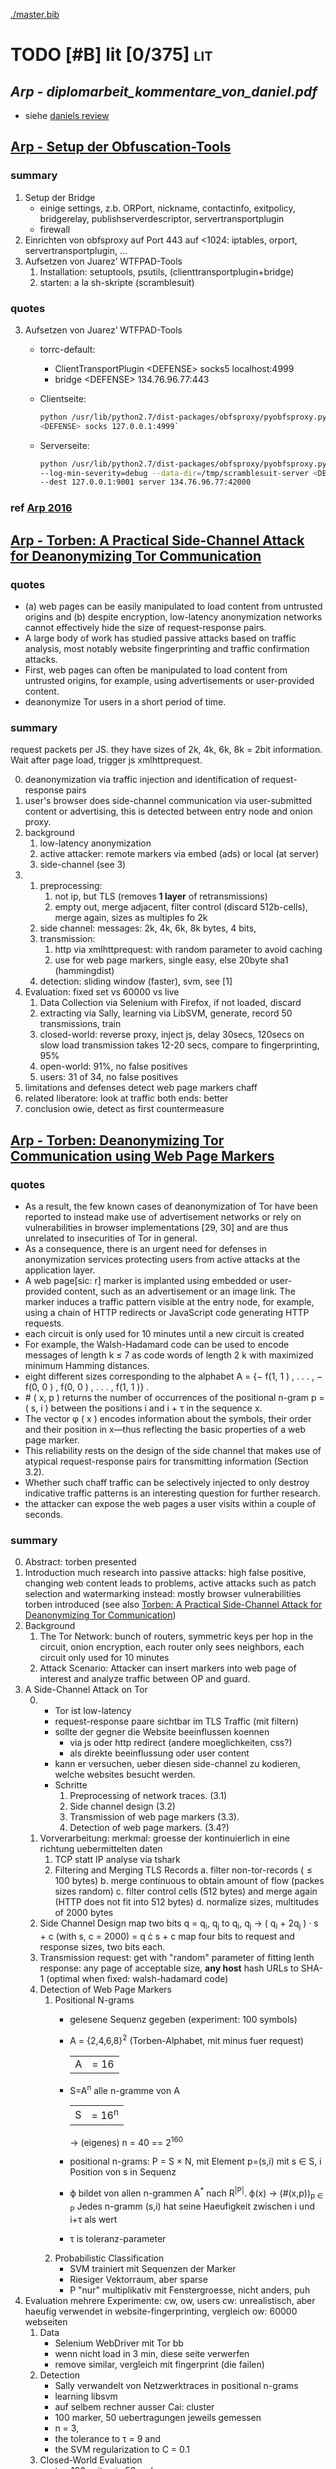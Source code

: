 #+PRIORITIES: A S S
#+TODO: TODO | PENDING
[[./master.bib]]
# * sort first by [alpha(a), then] prio (p), then by todo state reversed (O)
* TODO [#B] lit [0/375]                                                 :lit:
** [[Arp - diplomarbeit_kommentare_von_daniel.pdf]]
   - siehe [[file:~/da/da.org::*daniels%20review][daniels review]]
** [[./wtfpad-setup.pdf][Arp - Setup der Obfuscation-Tools]]
*** summary
    1. Setup der Bridge
       - einige settings, z.b. ORPort, nickname, contactinfo,
         exitpolicy, bridgerelay, publishserverdescriptor,
         servertransportplugin
       - firewall
    2. Einrichten von obfsproxy auf Port 443
       auf <1024: iptables, orport, servertransportplugin, ...
    3. Aufsetzen von Juarez’ WTFPAD-Tools
       1. Installation: setuptools, psutils, (clienttransportplugin+bridge)
       2. starten: a la sh-skripte (scramblesuit)
*** quotes
    3. [@3] Aufsetzen von Juarez’ WTFPAD-Tools
       - torrc-default:
         - ClientTransportPlugin <DEFENSE> socks5 localhost:4999
         - bridge <DEFENSE> 134.76.96.77:443
       - Clientseite:
         #+BEGIN_SRC sh
           python /usr/lib/python2.7/dist-packages/obfsproxy/pyobfsproxy.py \
           <DEFENSE> socks 127.0.0.1:4999`
         #+END_SRC
       - Serverseite:
         #+BEGIN_SRC sh
           python /usr/lib/python2.7/dist-packages/obfsproxy/pyobfsproxy.py \
           --log-min-severity=debug --data-dir=/tmp/scramblesuit-server <DEFENSE> \
           --dest 127.0.0.1:9001 server 134.76.96.77:42000
         #+END_SRC
*** ref [[file:master.bib::arp-wtf][Arp 2016]]
** [[./2015-asiaccs.pdf][Arp - Torben: A Practical Side-Channel Attack for Deanonymizing Tor Communication]]
*** quotes
    - (a) web pages can be easily manipulated to load content from
      untrusted origins and (b) despite encryption, low-latency
      anonymization networks cannot effectively hide the size of
      request-response pairs.
    - A large body of work has studied passive attacks based on
      traffic analysis, most notably website fingerprinting and
      traffic confirmation attacks.
    - First, web pages can often be manipulated to load content from
      untrusted origins, for example, using advertisements or
      user-provided content.
    - deanonymize Tor users in a short period of time.
*** summary
    request packets per JS. they have sizes of 2k, 4k, 6k, 8k = 2bit
    information. Wait after page load, trigger js xmlhttprequest.
    0. [@0]
       deanonymization via traffic injection and identification of
       request-response pairs
    1. user's browser does side-channel communication via
       user-submitted content or advertising, this is detected between
       entry node and onion proxy.
    2. background
       1. low-latency anonymization
       2. active attacker: remote markers via embed (ads) or local (at server)
       3. side-channel (see 3)
    3.
       1. preprocessing:
          1. not ip, but TLS (removes *1 layer* of retransmissions)
          2. empty out, merge adjacent, filter control (discard 512b-cells), merge again, sizes as multiples fo 2k
       2. side channel: messages: 2k, 4k, 6k, 8k bytes, 4 bits,
       3. transmission:
          1. http via xmlhttprequest: with random parameter to avoid caching
          2. use for web page markers, single easy, else 20byte sha1 (hammingdist)
       4. detection: sliding window (faster), svm, see [1]
    4. Evaluation: fixed set vs 60000 vs live
       1. Data Collection via Selenium with Firefox, if not loaded, discard
       2. extracting via Sally, learning via LibSVM, generate, record 50 transmissions, train
       3. closed-world:
          reverse proxy, inject js, delay 30secs, 120secs on slow load
          transmission takes 12-20 secs, compare to fingerprinting, 95%
       4. open-world: 91%, no false positives
       5. users: 31 of 34, no false positives
    5. limitations and defenses
       detect web page markers
       chaff
    6. related
       liberatore: look at traffic
       both ends: better
    7. conclusion
       owie, detect as first countermeasure
** [[./2014-torben.pdf][Arp - Torben: Deanonymizing Tor Communication using Web Page Markers]]
*** quotes
    - As a result, the few known cases of deanonymization of Tor have
      been reported to instead make use of advertisement networks or
      rely on vulnerabilities in browser implementations [29, 30] and
      are thus unrelated to insecurities of Tor in general.
    - As a consequence, there is an urgent need for defenses in
      anonymization services protecting users from active attacks at
      the application layer.
    - A web page[sic: r] marker is implanted using embedded or user-provided
      content, such as an advertisement or an image link. The marker
      induces a traffic pattern visible at the entry node, for
      example, using a chain of HTTP redirects or JavaScript code
      generating HTTP requests.
    - each circuit is only used for 10 minutes until a new circuit is
      created
    - For example, the Walsh-Hadamard code can be used to encode
      messages of length k ≤ 7 as code words of length 2 k with
      maximized minimum Hamming distances.
    - eight different sizes corresponding to the alphabet
      A = {− f(1, 1 ) , . . . , − f(0, 0 ) , f(0, 0 ) , . . . , f(1, 1 )} .
    - # ( x, p ) returns the number of occurrences of the positional
      n-gram p = ( s, i ) between the positions i and i + τ in the
      sequence x.
    - The vector φ ( x ) encodes information about the symbols, their
      order and their position in x—thus reflecting the basic
      properties of a web page marker.
    - This reliability rests on the design of the side channel that
      makes use of atypical request-response pairs for transmitting
      information (Section 3.2).
    - Whether such chaff traffic can be selectively injected to only
      destroy indicative traffic patterns is an interesting question
      for further research.
    - the attacker can expose the web pages a user visits within a
      couple of seconds.
*** summary
    0. [@0] Abstract: torben presented
    1. Introduction
       much research into passive attacks: high false positive,
       changing web content leads to problems, active attacks such as
       patch selection and watermarking
       instead: mostly browser vulnerabilities
       torben introduced (see also [[Torben: A Practical Side-Channel Attack for Deanonymizing Tor Communication]])
    2. Background
       1. The Tor Network:
          bunch of routers, symmetric keys per hop in the circuit,
          onion encryption, each router only sees neighbors, each
          circuit only used for 10 minutes
       2. Attack Scenario:
          Attacker can insert markers into web page of interest and
          analyze traffic between OP and guard.
    3. A Side-Channel Attack on Tor
       0. [@0]
          - Tor ist low-latency
          - request-response paare sichtbar im TLS Traffic (mit filtern)
          - sollte der gegner die Website beeinflussen koennen
            - via js oder http redirect (andere moeglichkeiten, css?)
            - als direkte beeinflussung oder user content
          - kann er versuchen, ueber diesen side-channel zu kodieren,
            welche websites besucht werden.
          - Schritte
            1. Preprocessing of network traces. (3.1)
            2. Side channel design (3.2)
            3. Transmission of web page markers (3.3).
            4. Detection of web page markers. (3.4?)
       1. Vorverarbeitung:
          merkmal: groesse der kontinuierlich in eine richtung uebermittelten daten
          1. TCP statt IP analyse via tshark
          2. Filtering and Merging TLS Records
             a. filter non-tor-records (\le 100 bytes)
             b. merge continuous to obtain amount of flow (packes sizes random)
             c. filter control cells (512 bytes) and merge again (HTTP
                does not fit into 512 bytes)
             d. normalize sizes, multitudes of 2000 bytes
       2. Side Channel Design
          map two bits q = q_i, q_j to
          q_i, q_j \to ( q_i + 2q_j ) · s + c     (with s, c = 2000)
          = q \cdot s + c
          map four bits to request and response sizes, two bits each.
       3. Transmission
          request: get with "random" parameter of fitting lenth
          response: any page of acceptable size, *any host*
          hash URLs to SHA-1 (optimal when fixed: walsh-hadamard code)
       4. Detection of Web Page Markers
          1. Positional N-grams
             - gelesene Sequenz gegeben (experiment: 100 symbols)
             - A = {2,4,6,8}^2 (Torben-Alphabet, mit minus fuer request)
               |A| = 16
             - S=A^n alle n-gramme von A
               |S| = 16^n
               \to (eigenes) n = 40
               == 2^160
             - positional n-grams:
               P = S \times N,
               mit Element p=(s,i) mit s \in S, i Position von s in Sequenz
             - \varphi bildet von allen n-grammen A^* nach R^{|P|}.
               \varphi(x) \to (#(x,p))_{p \in P}
               Jedes n-gramm (s,i) hat seine Haeufigkeit zwischen i und
               i+\tau als wert
             - \tau is toleranz-parameter
          2. Probabilistic Classification
             - SVM trainiert mit Sequenzen der Marker
             - Riesiger Vektorraum, aber sparse
             - P "nur" multiplikativ mit Fenstergroesse, nicht anders, puh
    4. Evaluation
       mehrere Experimente: cw, ow, users
       cw: unrealistisch, aber haeufig verwendet in website-fingerprinting, vergleich
       ow: 60000 webseiten
       1. Data
          - Selenium WebDriver mit Tor bb
          - wenn nicht load in 3 min, diese seite verwerfen
          - remove similar, vergleich mit fingerprint (die failen)
       2. Detection
          - Sally verwandelt von Netzwerktraces in positional n-grams
          - learning libsvm
          - auf selbem rechner ausser Cai: cluster
          - 100 marker, 50 uebertragungen jeweils gemessen
          - n = 3,
          - the tolerance to τ = 9 and
          - the SVM regularization to C = 0.1
       3. Closed-World Evaluation
          - top 100 seiten je 50 mal
          - jeweils im februar und april 2014
          - js via reverse proxy
          - marker nach 30 \to 120 sec delay
          - transmission time 12-20 secs
          - complete marker: 300 packets, \sim 390000 bytes
          - Vergleich mit Herrmann.., Panchenko.. und Cai.. (mit
            Fingerprints vom Februar)
          - torben imm 95%, die anderen schlechter
          - false classification favors particular markers
       4. Open-World Evaluation
          - 60000 von Alexa (top million \ top 100)
          - few (as before, top 100) with markers
            \to evaluate false positives
          - detect 91% with no false positives
          - reliable,
            due to atypical request-response-pairs
       5. Live Evaluation
          - 4 users, 2 hours each
          - if probability score below threshold of t=0.1, do not select
    5. Limitation and Defenses
       - torben works reliably
       - limitations?
       - detect web page markers: arms race: attackers change params,
       - chaff traffic: "might lower Tor’s overall performance."
    6. Related Work: first early, then active and passive vs low-latency
       1. Attacks on Encrypted Communication
          http pattern of access detectible via tls
          countermeasures fail to address size of data traffic
       2. Passive Attacks against Tor
          - herrmann: ip lengths
          - panchenko: data sent before direction change,
          - cai: ordering w/ displacements
          - wang: tls
          - high false-positives
          - counter: morphing,
       3. Active Attacks against Tor
          - passive: longer period
          - solve: active attack
          - 1: reveal communication path
          - murdoch: similar, but path \to infeasible
          - watermarking: inject specific patterns, inter-packet delays
            - needs to control exit node, tcp level (not app)
    7. Conclusion
*** ref
** [[./ronathan-heyning.pdf][Cheng - Traffic Analysis of SSL Encrypted Web Browsing]]
*** summary
    0. [@0] Abstract
       - SSL not designed as protection against traffic analysis, tested here
    1. Introduction
       - HTTP lacks encryption, provided by HTTPS
       - gives "false impression of [...] confidentiality"
       - easy to set up: metadata in packets (needed for Internet to work)
         - readily-available tools
       - most files have unique sizes ("Only 10% [...] non-unique")
    2. Traffic Analysis Techniques
       protocol issues, extract data from sniffed traffic, identify
       web pages using this data
       1. Protocol Issues
          - procedure
            1. request html
            2. ip packets with html code
            3. parse html, issue requests for embedded objects
            4. several ip streams with embedded objects
          - user behavior changes fingerprint: cancel request, disable
            images, etc
            - here: images only, assume full download of each
       2. Extracting Information from Sniffed Traffic
          - tcpdump as traffic sniffer
          - separate by ports
          - assume first is HTML (non-parallel)
          - assume others are images
          - caching: if turned on, identify only by HTML
       3. Page Identification
          - (HTML_size, object_size) tuple in DB
          - see if exact match
          - HMM for increased accuracy: (previous, current, next)
            tuples
    3. Defenses
       user should have the option: overhead/security tradeoff
       1. Protocol Modifications
          0. [@0]
             - layer between HTTP and SSL
               - easy to implement, as only need to modify MS-IE and
                 Netscape Navigator
          1. Random padding.
             - to each request add length from uniform distribution
             - SSL supported for block ciphers
          2. Constant size packets
             - pad to full-size packets
             - deterministic relationship web page to traffic sent
          3. Background traffic
             - "selective addition"
             - random enough to not be filtered out
             - pages much larger than others hard to hide
               - only by splitting/delaying, but "disruptive" to viewer
       2. Web site Modifications [sic]
          - break big page into smaller hyperlinked pages
          - insert additional data: spaces, comments, metatags, blank images...
          - unlikely to happen
       3. Web Proxies
          - single-hop: alice might sniff at proxy(in and out)
          - rewriting proxies
          - multi-hop
          - currently implemented
    4. Implementation
       - tcpdump, webcopy
       - crude parser for hperlinks and image references
         - ignores al other features (dynamic, java, ...) and external
           hyperlinks
       - simple implementation
    5. Results
       0. [@0]
          - http sites, as https just adds constant size increase
          - spider-accessible, large enough, mix of HTML and images,
            mostly static
          - also rich link structure
       1. Numerical Simulations
          - first browsing by hand to get a feel
          - then select websites by following mainly links
            - two hyperlinks, no outgoing links, or loop(0.8): select
              next at random
            - result: mostly landing pages
          - random padding: uniform to max size
          - next: unex site and link algorithm
          - much harder to trick classifier: needs much more padding (10x)
          - caching (70% for once-visited, 90% for twice) makes it
            much harder again
       2. User Testing
          - users with 2 second pause, browsed unex for 5-10 minutes
          - worked very well (96-94%), also without link algorithm (same)
            - link structure not needed for high accuracy
    6. Discussion and Conclusions
       - real threat
       - several defenses
*** quotes
    3. [@3] Defenses
       0. [@0]
          - defenses almost always impose some degree of overhead in
            terms of computing resources, network bandwidth, or
            latency. Therefore, the user should have the option of
            choosing among different levels of defenses (or no traffic
            analysis defense, for that matter), depending on the desired
            tradeoff between security and performance.
       1. Protocol Modifications
          - traffic analysis defenses for Web browsing should be
            encapsulated in a separate security protocol layer to mediate
            between the HTTP and SSL layers.
    4. Implementation
       - Both the HTML parser and the network traffic parser are
         incomplete due to time constraints.
    5. Results
       1. Numerical Simulations
          - The use of link analysis has the effect of making the
            attack much more resistant to padding, increasing by an
            order of magnitude the amount of padding needed to provide
            the same amount of protection.
          - random padding is much more effective against traffic
            analysis when caching is used, due to the loss of object
            size information.
*** ref [[file:master.bib::ssl-traffic-analysis][Cheng & Avnur 1998: Traffic Analysis SSL]]
** [[~/da/git/sw/LLaMA/README.md][Cherubin - (Github) LLaMA, A Tor Browser add-on to hamper website fingerprinting]]
*** quotes
    - [WARNING] this is a prototype and is intended for research purposes only.
*** ref [[file:master.bib::LLaMA][Cherubin et al. 2017: LLaMA Tor Browser]]
** [[./paper54-2017-2-source.pdf][Cherubin - Website Fingerprinting Defenses at the Application Layer]]
*** summary
    0. [@0] Abstract
       - wf ...
       - shown problematic against onion sites
       - these might be interested in wf defense
       - server-side defense worked really well: "from 69.6% to 10%"
       - client-side defense worked, too: "from 64% to 31.5%"
    1. Introduction
       - study against onion sites: see quotes for bib (circuit fingerp....)
         - very effective
       - alpaca: defends index.html of .onion hosts (?)
         - ??? only index.html ???
       - contacted by securedrop about server-side defense
       - llama: defends pages
         - delays
         - and extra traffic
         - extra traffic is the thing that is effective
    2. Threat Model
       - adversary between client and guard
       - records trace
         - cannot decrypt
         - passive
       - objective: infer websites
       - assumptions that make wf hard
         - number of pages
         - start/stop
         - static sites
       - do not apply for .onion sites (kwon)
    3. Related Work
       0. [@0]
          - supervised learning
          - collect
          - train classifier
          - increased to encrypting proxies, ssh, vpn, tor, jap
       1. Attacks
          - \ge 90% accuracy in closed-world
          - most relevant
          - k-NN
          - CUMUL
          - k-FP: random forests transform to another feature, use kNN
       2. Defenses
          0. [@0]
             - most use link-padding
               - delays and dummies in flows
               - (link-level)
               - needs much stuff to know how/when to pad
             - alpaca: look like average resource
               - application-level
             - buflo/tamaraw/cs-buflo: also pad tail
               - similar strategy for one version of alpaca
             - no need to apply at link/network layer
             - better at HTTP
          1. Server-side
             - only chen(6) before
               - ssl web apps: specific page within site
          2. Client-side
             - HTTPOS: luo
               - modify http headers
               - fake http requests
             - randomized pipelining: tor
               - not working
                 - reason "not clear"
    4. Defenses
       0. [@0]
          - wf intro
          - better solved at app layer
       1. ALPaCA
          0. [@0]
             - pads and creates new
             - pad most elements to desired size
             - target: list of sizes
               - pads elements to match
               - add new elements if list bigger
          1. Padding an object to a target size
             - binary (jpg, png, gif, mpg, ...): add random bytes
             - text (html, js, css): add specific comment (/*..*/ or <!-- ..-->)
             - validity checked with im's =identify=, =mp3val=, and =ffmpeg=
          2. Morphing a page to a target T
             - algorithm 1
             - M: morphed objects
             - P: sizes not used to morph
             - considers target objects o from small to large
               - discards (moves to P) target sizes too small
               - pads o to next possible size
               - until done or failure
             - join objects and P
             - add as =img= with =visibility:hidden=
          3. P-ALPaCA
             - probabilistic
             - sample from distribution of "real-world .onion sites"
             - de from 5295 .onion sites
             - distributions of num objects, html pages, size objects
             - pad object to target size until successful
             - add objects
          4. D-ALPaCA
             - like tamaraw: pad to multiple of padding parameter L
             - less overheads than P-ALPaCA, but less effective
             - params \lambda, \sigma, max_s = n * \sigma
             - pads num objects fo multiple of \lambda
             - size of each to multiple of \sigma
          5. Practicality of the defenses
             - either run script periodically to morph
             - or create many directories of different morphings,
               remove after retrieval
          6. Third-party content
             - only pads local resources
             - only two pages of 100 in dataset had external resources
             - of 25K onion sites, only 1/5 has external resources
               - 1/10 have less than 4/10 of total requests
               - some sites have more than 90% of external resources
             - naive solution: cache third-party content in server,
               - discouraged if not implemented properly
             - better: reduce third-party content, only cache static content
       2. LLaMA
          - inspired by randomized pipelining
            - but that is seldomly implemented in servers
          - do on their own
          - delay
          - and extra requests
            - from server
            - or from previously received URLs
    5. Methodology
       data collection, defense evaluation, create probability distribution
       1. Data collection
          - tor-browser-crawler: https://github.com/webfp/tor-browser-crawler
          - .onions from ahmia.fi
            - 5295 unique addresses
            - 18261 instances
            - 177376 HTTP responses
            - 7095 HTTP requests
            - upload average: 256B
            - upload median: 158B
            - download average: 608kb
            - download median: 45 kb
            - average response size: 55kb
            - average request size: 87b
            - average request num: 3
            - average response num: 11
            - much smaller than average websites (100 objects, 2mb)
            - many outliers in response (!heavy-tailed!)
    6. Evaluation
       with and without defs, comparing accuracy
       1. P-ALPaCA & D-ALPaCA Evaluation
          - look like average page
          - control how often morphed
          - 40 instances of 100 .onion sites
          - delay increased by 80%
          - latency 40--60% greater
          - closed-world accuracy drops
            - from 55.6% (cumul)
            - to 15% p-alpaca
            - or 27--40% d-alpaca variants best/worst
            - d-alpaca needs much less bandwidth
          - open-world
            - from tpr 49.7 and fpr 5.4 (cumul)
            - to tpr 1.1 and fpr 1.3 (p-alpaca)
            - or tpr 18.7 and fpr 1.3 (best d-alpaca)
            - cumul vectors with k-fp process
          - little difference in accuracy for different d-alpaca parameters
            - but smaller bandwidth overheads
       2. LLaMA Evaluation
          - disabled randomized pipelining
          - scenarios
            - js enabled, no defense
            - js disabled, no defense
            - delay, js disabled
            - delay + extra, js disabled
          - results
            - delay: about 10% decrease
            - +extra: more
          - simple defense, candidate for WF countermeasure
    7. Discussion and Future Work
       - application-layer WF works
       - Ease of Deployment: easy to deploy
       - Rate of Adoption: eapected to be small at first
         - over time, adoption might rise
         - create stable anonymity set
       - Latency and Bandwidth Overheads
         - exact overheads tunable
         - P-AlPaCA: 52.6% latency, 86.2% bandwidth
           - additional requests: + 9.8% latency, + 7.14% bandwidth
       - Natural WF Defenses: natural .onion accuracy low
         - validated Wang on top-100 sites
         - small .onion sites
         - many .onion pages require login
       - HTTP/2 expected to obfuscate better
    8. Conclusion
       - two application-level defenses
         - fine control
         - easy to implement
       - server-side
         - morph content
         - looks the same to client
         - looks differently at network level
       - client-side
         - reduces accuracy
         - "high security versus overhead ratio"
*** quotes
    1. Introduction
       - cc-by-nd (first page)
       - We show most of the protection provided by this defense stems
         from the extra requests and not from the randomization of
         legitimate requests.
    4. [@4] Defenses
       - adding the padding to the actual contents of the page is a
         more natural strategy to hide traffic features than sending
         dummy packets
    20. [@20] ? bibliography
        - A. Kwon, M. AlSabah, D. Lazar, M. Dacier,
          and S. Devadas. Circuit fingerprinting attacks: passive
          deanonymization of tor hidden services. In USENIX Security
          Symposium, pages 287–302. USENIX Association, 2015.
*** ref [[file:master.bib::DBLP:journals/popets/CherubinHJ17][Cherubin et al. 2017: Website Fingerprinting Defenses Application Layer]]
** [[./Javascript Closures.prototype_chain.html][Cornford - Javascript Closures]]
*** summary
    1. Introduction
       - closure: free variables with an environment that binds them
       - complicated, easy to misuse, powerful
    2. The Resolution of Property Names on Objects
       0. [@0]
          - native vs. host, built-in \sub native objects
          - undefined: does not remove, but sets to undefined
       1. Assignment of Values
          - create properties by assigning,
            - either .property or ["property"]
       2. Reading of Values
          - object, then prototype chain, until =Object.prototype=
          - else undefined
          - overridden if defined in object
    3. Identifier Resolution, Execution Contexts and scope chains
       1. The Execution Context
          - "All javascript code is executed in an execution context."
          - Global context for sourced scripts in HTML
          - function context for each function call
          - =eval= has its own context, too
          - Activation object
            - not real object
            - hold =arguments= array-like in arguments property
          - scope is =\[\[scope\]\]= of function with Activation added in front
          - variables with Activation object for function's formal parameters
            - if not enough arguments, =undefined=
            - inner function definition
          - set value of =this=
            - if not set \to global object
       2. scope chains and \[\[scope\]\]
          - scope chain is constructed by prepending
            Activation/Variable object to function's [\[scope]]
          - Function object: scope is global object
          - function declarations and function expressions have a scope chain
          - global declaration / expression:
            - global object
            - expression evaluated lated, but still global object
          - inner declaration / expression:
            - scope of outer function, incluing Activation object
          - with
            - sets to scope chain
            - evaluates block
            - does affect function expressions
              - not function declarations
       3. Identifier Resolution
          - up the scope chain
          - function call: first Activation object for formal
            parameters, inner function declaration names or local
            variables, then up scope chain
    4. Closures
       1. Automatic Garbage Collection
          - all objects that are no longer used are freed
            - normally outside of scopes
       2. Forming Closures
          - example: =exampleClosureForm(arg1, arg2)= returning
            =exampleReturned(innerArg)= using =localVar=
          - =var globalVar = exampleClosureForm(2, 4);=
            - object called =globalVar= has a [\[scope]] property
            - scope is
              #+BEGIN_SRC js
                ActOuter1 = {
                    arg1: 2,
                    arg2: 4,
                    localVar: 8,
                    exampleReturned: [...inner function...]
                }
              #+END_SRC
          - execution:
            - new execution context, scope chain:
              =ActInner1-> ActOuter1-> global object=
          - nesting possible
    5. What can be done with Closures?
       "emulate anything"
       1. Example 1: setTimeout with Function References
          #+BEGIN_SRC js
            function callLater(paramA, paramB, paramC){
                return (function(){
                    // do sth with paramA, paramB and paramC
                });
            }
            var functRef = callLater(elStyle, "display", "none");
            setTimeout(functRef, 500);
          #+END_SRC
       2. Example 2: Associating Functions with Object Instance Methods
          attach event listener to DOM object
          #+BEGIN_SRC js
            /* Associates an object instance with an event handler. The returned
               inner function is used as the event handler.  The object instance
               is passed as the - obj - parameter and the name of the method that
               is to be called on that object is passed as the - methodName -
               (string) parameter.
            ,*/
            function associateObjWithEvent(obj, methodName){
                /* The returned inner function is intended to act as an event
                   handler for a DOM element:-
                ,*/
                return (function(e){
                    e = e||window.event;
                    return obj[methodName](e, this);
                });
            }
            /* Creates objects that associate themselves with DOM elements whose
               IDs are passed to the constructor as a string.
            ,*/
            function DhtmlObject(elementId){
                var el = getElementWithId(elementId);
                /* The following block is only executed if the - el - variable
                   refers to a DOM element:-
                ,*/
                if(el){
                    /* assign a function as the element's event handler */
                    el.onclick = associateObjWithEvent(this, "doOnClick");
                    el.onmouseover = associateObjWithEvent(this, "doMouseOver");
                    ...
                }
            }
            DhtmlObject.prototype.doOnClick = function(event, element){
                ... // doOnClick method body.
            }
            DhtmlObject.prototype.doMouseOver = function(event, element){
                ... // doMouseOver method body.
            }
          #+END_SRC
       3. Example 3: Encapsulating Related Functionality
          have a array which is filled on execution with various values
       4. Other Examples
          - crockford: private instance variables
            - extended to private static:
              http://myweb.tiscali.co.uk/cornford/js_info/private_static.html
    6. Accidental Closures
       - if used accidentally, can lead to less efficiency:
         #+BEGIN_SRC js
           var quantaty = 5;
           function addGlobalQueryOnClick(linkRef){
               if(linkRef){
                   linkRef.onclick = function(){
                       this.href += ('?quantaty='+escape(quantaty));
                       return true;
                   };
               }
           }
         #+END_SRC
         creates a function for each call to the function
         - better: assign function ref
         #+BEGIN_SRC js
           var quantaty = 5;
           function addGlobalQueryOnClick(linkRef){
               if(linkRef){
                   linkRef.onclick = forAddQueryOnClick;
               }
           }
           function forAddQueryOnClick(){
               this.href += ('?quantaty='+escape(quantaty));
               return true;
           }
         #+END_SRC
       - same for object methods
         #+BEGIN_SRC js
           function ExampleConst(param){
               this.method1 = function(){
                   ... // method body.
               };
               this.method2 = function(){
                   ... // method body.
               };
               this.method3 = function(){
                   ... // method body.
               };
               this.publicProp = param;
           }
         #+END_SRC
         creates new function objects for each object
         - better:
           #+BEGIN_SRC js
             function ExampleConst(param){
                 this.publicProp = param;
             }
             ExampleConst.prototype.method1 = function(){
                 ... // method body.
             };
             ExampleConst.prototype.method2 = function(){
                 ... // method body.
             };
             ExampleConst.prototype.method3 = function(){
                 ... // method body.
             };
           #+END_SRC
           create the functions just once
    7. The Internet Explorer Memory Leak Problem
       circular references were not cleaned up
       example see quotes
*** quotes
    3. [@3] Identifier Resolution, Execution Contexts and scope chains
       1. The Execution Context
          - running javascript code forms a stack of execution contexts.
    4. Closures
       2. [@2] Forming Closures
          - The ECMAScript specification requires a scope chain to be finite
    5. [@7]
       - If a function object that forms a closure is assigned as, for
         example, and event handler on a DOM Node, and a reference to
         that Node is assigned to one of the Activation/Variable
         objects in its scope chain then a circular reference
         exists. DOM_Node.onevent -> function_object.[[scope]] ->
         scope_chain -> Activation_object.nodeRef -> DOM_Node
** Crockford - on JavaScript - Section 8 Programming Style _ Your Brain
*** quotes
    - Good use of style can help reduce the occurrence of Errors.
    - Avoid forms that are difficult to distinguish from common errors.
    - Make your programs look like what they do.
    - Write in a way that clearly communicates your intent. (that's
      what we should be doing as programmers)
    - Good style is good for your gut.
*** summary
    - gut vs brain: book recommendation
      - advertising
        - smoking
    - jslint
      - comp.lang.javascript mailing list
      - switch fail in jslint
    - with is broken
    - == is broken (M$), always use ===
    - scope good idea, came with algol 60
      - js only has function scope, not block scope
      - in function scope declare var at top of function
    - use \+= 1 instead of ++
** [[./TAIntro-book.pdf][Danezis - Introducing Traffic Analysis]]
*** summary
    1. Introduction
       - TA used by bletchley park@german air force, japan@pearl
         harbour, google, amateurs@CIA
    2. Military roots
       - history: ww1, ww2, iraq, etc
       - military finds info
       - easier to gather, can be done by machines
       - fingerprint f.ex. radio devices, also license plates, etc
       - Signals Intelligence (SIGINT): military branch including TA
       - 3 ways:
         - frequency hopping: hard to jam, but easy to detect
           communication
         - direct sequence spread spectrum: transform
           high-power-low-bw, to low-power-high-bw signal
         - burst communication: very short burst
           - "meteor scatter"
           - needs high availability of communication at other endpoint
    3. Civilian traffic analysis
       - social networks
         - also called power law networks (number of connections
           governed by power laws)
         - resilent vs random failures, easy to disrupt by specific targeting
         - reconfigure when attacked: random connections, and again
           when calm: towards efficiency
       - target groups
         - select specialists, not leaders
         - Saddam Hussein caught by surveilling individuals with close
           ties to him
       - detect islamists, RAF, cannabis farms,
       - social structure similar to hub-spokes of Google PageRank
    4. Contemporary Computer and Communications Security
       0. [@0]
          - jamming \equiv censoring, abuse, spam \equiv deception
          - low-power, not military actors
       1. The Traffic Analysis of SSH
          each character transmits packet, length and timing can
          reveal keywords to HMM
       2. The Traffic Analysis of SSL
          - leaks much information, especially sizes
          - combine with HMM to model link structure, as browsing is
            not random
       3. Web Privacy
          - can see if f.ex. item of competitor's web site is cached
       4. Network Device Identification and Mapping
          - clock skew identifies devices
            - alters with heat, which alters with workload
          - IP-IPID field says how many windows devices
            - ipv6 might use mac address
              - possible to cloak
              - but that would naively reveal that it is cloaked
          - nmap determines many things
            - snort scans for nmap, but that can be circumvented
       5. Detecting Stepping Stones
          detect retransmission of data (attack one host, then the next)
    5. Exploiting Location Data
       - reveal social relationships
       - for some users: predict next move and location from location
         and time
    6. Resisting Traffic Analysis on the Internet
       - started by Chaum
       - 20 years of research
       - Mixmaster and Mixminion for email
       - Tor and JAP for "web browsing"
       - increase latency and traffic volume
       - intersection attacks: find out who is communicating with whom
         - simplest attack: packet counting (into network ==? out of network)
         - template model: "match stream with other streams"
       - infiltrate network
         - predecessor attack: crowds: real sender will appear as
           predecessor more often
       - weaker adversaries
         - low-cost: streams influence one another
         - clock-drift etc as mentioned above
         - (clock-drift with VMs?)
       - other ta helper: timing
       - discover node's role by looking at traffic patterns: weather
         station sends hourly ...
    7. Data Retention
       - data preservation: when crime has happened
         - vs data retention: before crime
       - should be aware of all the stuff that can be extracted to
         protect "law-abiding citizens"
    8. And finally...
       open research field, might circumvent other security measures
*** quotes
    3. [@3] Civilian traffic analysis
       - example is finding a job, where people using ‘far links’ are
         on average more successful, than those who limit themselves
         to their local contacts.
       - defensive strategies is that nodes connect to other random
         nodes in order to get resilience, while connecting according
         to a power law strategy to get efficient routing.
       - It was found to be more effective to arrest the
         ‘specialists’, i.e. those people in the organization that
         have a unique position or skills, that others would find
         difficult to fill.
    4. Contemporary Computer and Communications Security
       2. [@2] The Traffic Analysis of SSL
          - a hidden Markov model can be used to trace the most likely
            browsing paths a user may have taken,. This approach
            provides much faster and more reliable results than
            considering users that browse at random, or web-sites that
            have no structure at all.
    5. Exploiting Location Data
       - So the evidence from these preliminary studies is highly
         suggestive that whatever the wireless medium used, mobile
         phone, wireless LAN or bluetooth, sensitive information about
         your identity, your relations to others and your intentions
         can be inferred merely though traffic analysis.
    7. [@7] Data Retention
       - there is significant scope for drilling down to reveal the
         most private of information about activities, habits,
         interests and even opinions. Storing this data, in an easily
         accessible manner, represents a systemic vulnerability that
         cannot be overstated enough.
*** ref [[file:master.bib::introta][Danezis & Clayton 2007: Introducing Traffic Analysis]]
** [[./4b0fa48670a7269523b1166ad302440876da.pdf][Danezis - k-fingerprinting: a Robust Scalable Website Fingerprinting Technique]]
*** summary
    0. [@0] Abstract
       - better, even against defenses
         - and noisy data
       - (85% vs 0.02%)
       - world size 100'000
       - error rates vary widely
    1. Introduction
       - analyze "order, timing and volume of resources"
       - classification
       - contributions
         - new attack: more accurate and faster
       - feature analysis
       - bigger open world
       - train only small fraction of data
       - uneven error rate
       - tor does not offer additional defenses vs normal browsing
         - distinguish hidden services
    2. Related Work
       1. Website Fingerprinting.
          - Wright et al.'s traffic morphing helped against early
            size-based attacks
          - Panchenko et al.'s decoy reduced accuracy from 55% to 5%
          - Luo et al.'s HTTPOS "was successful in defending against a
            number of classifiers"
          - Dyer et al.'s BuFLO improved upon others with "high
            bandwidth overhead"
            - Cai et al. improved with rate adaptation
            - Nithyanand: Glove groups website traffic, "provides
              information theoretic privacy guarantees and reduces the
              bandwidth overhead by intelligently grouping web traffic
              in to similar sets."
          - Cai et al. improved Panchenko's attack
            - improved by WG (0.95 vs 0.002)
          - Wang et al, kNN open-world (0.85 vs 0.006)
          - WG half-duplex
          - WG practical deployment: parse on 1.5 second-gap
          - Gu et al: multi-tab, 50 websites first @ 75.9%, background @ 40.5%
          - Kwon et al: apply to hidden services: 50 hs, (88% vs 7.8%)
          - Panchenko: CUMUL, huge, suffers from simple defenses
       2. Random Forests.
          - "no need for k-fold cross validation to measure
            k-fingerprinting performance"
    3. Attack Design
       0. [@0]
          - "aims to define a distance-based classifier."
       1. k-fingerprints from random forests
          - each forest gives a leaf identifier for each trace
            - choose k-closest by hamming distance
          - vary k for a TPR/FPR trade-off
            - classify if all k agree
            - majority label also possible
       2. The k-fingerprinting attack
          - select monitored pages
            - collect monitored and some non-monitored traces
            - generate fingerprints
              - (fixed-length)
          - listen to client's browsing
            - generate fingerprint
            - compute k closest training examples by hamming distance
            - say monitored if all k agree that monitored
          - measurements: TPR, FPR, and
            - BDR:  (TPR. Pr(M)) / (TPR. Pr(M) + FPR. Pr(U))
              Bayesian Detection Rate (BDR):
              with Pr(M) = |Monitored| / |Total Pages|,
              and  Pr(U) = 1 − P(M).
              - "probability that the classifier made a correct prediction"
    4. Data gathering
       - normal (Selenium + PhantomJS)
         - 55@30 monitored vs 7000 unmonitored
       - and Tor Browser (Selenium)
         - 55@100 monitored
         - 30@80 hidden services
         - unmonitored: 100'000 top alexa - top 55
       - compare to WG 100@90 + 5000 unmonitored (random from Alexa top 10'000)
       - Nielsen: number of unique websites/month: 89 avg
    5. Feature selection
       - few previous studies
       - randomized forest, use gini coefficient to determine feature
         importances
         - 30 most important features contain most of the info
         - 150 used as it did not increase running time significantly
         - top ~12 really important
         - assign rank as average of 100 experiments
       - feature importances
         - most important (@.. are fixed positions, rest vary)
           1. [@1] number of incoming packets
           2. number of outgoing packets
           3. number of incoming packets as fraction of total
           4. [@4] standard deviation of packet ordering list (how many
              packets of same type before this)
           5. number of outgoing packets as fraction of total
         - other important features:
           - packet ordering incoming/outgoing average/stddev
           - mean of number of outgoing packets in each 20-chunk
           - split number of packets into 20 evenly-sized set
             (alternative), average of this
    6. Attack on Hardened Defenses
       - Wang dataset: 100@90 + 5000@1 background
       - better and faster than both kNN and CUMUL
       - also against many defenses: dummy, tamaraw, buflo, wfpad
       - Juarez' Adaptive Padding works down to 30% accuracy
    7. k-fingerprinting the Wang et al data set
       - train on 60 instances for each of the 100 monitored web pages
       - vary number of unmonitored
         - all as one single class
       - feature numbers 200 and 150
       - classify if all k agree
       - 88% (\pm 1) vs 0.5% (\pm 0.1)
         - better than kNN (85% (\pm 4) vs 0.6% (\pm 0.4)
       - best with training 3500 unmonitored, afterwards does not increase
       - Fingerprint length
         - set k=1 with 4000 unmonitored
         - one fingerprint: 51% vs 90%
         - 20 fingerprints: 87% vs 1.3%
         - does not get much better
    8. Attack evaluation on DS_{Tor}
       55@100 vs 100'000 and 30@80 hidden services vs 100'000
       1. Alexa web pages monitored set
          - (k=2) the more training pages, the better the BDR
            - due to reduction of FPR
       2. Hidden services monitored set
          - lower TPR, but also lower FPR
            - BDR stays very high
    9. Attack evaluation on DS_Norm
       standard encrypted web browsing or through VPN
       1. Attack on encrypted browsing sessions
          - additional features:
            - size transmitted
            - size transmitted statistics of total, incoming and outgoing:
              - average,
              - standard deviation, variance
              - maximum
          - which web page from several websites
            - 55@30 monitored vs 7000 other pages
          - "larger cardinality of world size gives rise to more
            opportunities for incorrect classifications"
          - 0.87 vs 0.004 (training with 4000 unmonitored web pages)
       2. Attack without packet size features
          - TPR - 5%, FPR + 0.1% (closed and open world)
            - "BDR is dominated by the amount of information that can
              be trained upon."
    10. Fine grained open-world false positives on Alexa monitored set of DS_{Tor}
        - some pages are misclassified often
        - removing them leads to more misclassification
        - smart removal: split set into train, test, validation (?)
    11. Attack Summary & Discussion
        1. Attack Summary
           - best results "when training on approximately two thirds
             of the unmonitored web pages"
             - but 2% of data also yields "a very small false positive
               rate"
           - number of fingerprints has "greater influence"
           - robust: similar results for Wang, Kwon, own DS_...
           - possible to select targets with low misclassification
             rates (misclassification is page-dependent)
        2. Computational Efficiency: comparable to kNN, much faster
           than Cai's approach
        3. Discussion
           - big data sets feasible with high BDR and low FPR
           - fast-changing website, news etc, decay faster
    12. Conclusion
        - serious
        - faster and more accurate
        - "twice as large in terms of unique website"[s] as panchenko 2016
        - four datasets
        - small fraction of total data to train
        - remove bad sites
*** quotes
    1. Introduction
       - Traditional encryption obscures only the content of
         communications and does not hide metadata such as the size
         and direction of traffic over time. Anonymous communication
         systems obscure both content and metadata, preventing a
         passive attacker from observing the source or destination of
         communication.
    4. [@4] Data gathering
       - By including website visits to trending topics we argue that
         this diminishes the ability to properly measure how effective
         a website fingerprinting attack will perform in general.
    6. [@6] Attack on Hardened Defenses
       - Table 1: Attack comparison under various website
         fingerprinting defenses.
| Defenses         | This work   | k-NN        | CUMUL       | Bandwidth overhead (%) |
|                  |             |             |             | <10>       |
|------------------+-------------+-------------+-------------+------------|
| No defense       | 0.91 ± 0.01 | 0.91 ± 0.03 | 0.91 ± 0.04 | 0          |
| Morphing         | 0.90 ±0.03  | 0.82 ± 0.06 | 0.75 ± 0.07 | 50 ± 10    |
| Decoy pages      | 0.37 ±0.01  | 0.30 ± 0.06 | 0.21 ± 0.02 | 130 ± 20   |
| Adaptive Padding | 0.30 ±0.04  | 0.19 ± 0.03 | 0.16 ± 0.03 | 54         |
| BuFLO            | 0.21 ±0.02  | 0.10 ± 0.03 | 0.08 ± 0.03 | 190 ± 20   |
| Tamaraw          | 0.10 ±0.01  | 0.09 ± 0.02 | 0.08 ± 0.03 | 96 ± 9     |
       - Table 1 shows the performance of k-fingerprinting against
         k-NN and CUMUL under various website fingerprinting defenses
         in a closed-world setting.
    8. [@8] Attack evaluation on DS_{Tor}
       1. Alexa web pages monitored set
          - an attacker needs to train on less than 10% of the entire
            dataset to have nearly 70% confidence that classifier was
            correct when it claims to have detected a monitored page.
*** questions
**** TODO [#E]                                            :ARP:
      "training 1500 unmonitored web pages leads to a 98.3% chance the
      classifier is correct when claiming to have recognized a monitored
      web page." (p.8 k-forest)

      - is this statement correct?
***** also in 8.1 quote
       an attacker needs to train on less than 10% of the entire dataset
       to have nearly 70% confidence that classifier was correct when it
       claims to have detected a monitored page.
***** is BDR the right metric???

*** ref [[file:master.bib::197185][Hayes & Danezis 2016]]
**** older [[file:master.bib::kfingerprint][Hayes & Danezis]]
** [[../sw/js/jasondavies_bloomfilter.js%20%C2%B7%20GitHub.html][Davies - bloomfilter.js]]
*** summary
    - bloom filter using Fowler–Noll–Vo hash function
    - creation
      #+BEGIN_SRC js
        var bloom = new BloomFilter(
          32 * 256, // number of bits to allocate.
          16        // number of hash functions.
        );
      #+END_SRC
    - adding querying
      #+BEGIN_SRC js
        // Add element to the filter.
        bloom.add("foo");
        // Test if an item is in our filter.
        bloom.test("foo"); // Returns true if an item is probably in the set,
        bloom.test("blah"); // false if an item is definitely not in the set.
      #+END_SRC
    - serialisierung
      #+BEGIN_SRC js
        // Serialisation.
        var array = [].slice.call(bloom.buckets),
            json = JSON.stringify(array);
        // Deserialisation.
        var bloom = new BloomFilter(array, 3);
      #+END_SRC
      - better: typed array for performance (=array= is used directly)
** [[./9501101.pdf][Dietterich - Solving Multiclass Learning Problems via Error-Correcting Output Codes]]
*** summary
    1. Introduction
       - multi-class classification
         - decision trees can handle easily
         - some cannot
       - define *codeword* for each class
         - hamming-distance e.g. 3
       - train multiple functions, one for each bit of the codeword
         - choose closest class
       - interpretation: communications problem
         - errors by finite training example
       - more successful than direct multiclass, ovo, and "meaningful
         distributed output representation"
    2. Methods
       1. Data Sets: various
       2. Learning Algorithms
          - decision trees, and
          - neural networks
          - validation set
            - most often worked, sometimes not
              - increase testing set size
       3. Error-Correcting Code Design
          0. [@0]
             - view code as matrix
               - each row is one code
               - column: code length
               - rows need to have high hamming-distance to other rows
                 - for error-corrections
               - columns need to have high hamming-distance to other colmns
                 (+their complements)
                 - for different approaches to learning
             - need more than 3 classes for all codes to work
               - k classes \to 2^{k-1} -1 usable columns
                 - 4 classes: seven-column code
                 - 5 classes: 15-column code
          1. Exhaustive Codes (3 \le k \le 7)
             - first row all zeros
             - second row half zeros, half ones
             - third row 1/4 zeros, 1/4 ones, 1/4 zeros, 1/4 ones
             - ...
          2. Column Selection from Exhaustive Codes (8 \le k \le 11)
             - exhaustive code, create subset
          3. Randomized Hill Climbing (k > 11)
             - start with random vectors
             - select two high-difference and two closest, switch
             - if local maximum, continue at random
          4. BCH Codes (k>11)
             - bch algorithm (algebraic based on galois theory)
             - drawbacks
               1. polynomials up to length 64
               2. no good column separation
               3. number of rows is power of two
       4. Making Classification Decisions
          - normal multiclass: probability
          - one-per-class: probability with tie breaker
          - ecoc: probability vector B, code W:  L^{1}(B, W_{i}) = \sum_{j=0}^{L} |b_{j} - W_{i, j}|
    3. Results
       1. Decision Trees
          - one-per-class worse in 4/8, same in 4/8
          - ecoc better in 6/8, same in 2/8
       2. Backpropagation
          - better in 4/5 (significant 3 of these), little worse in 1
       3. Robustness
          ecoc work better for bigger sample sizes
          1. Small sample performance
             - double the number of hidden nodes for ecoc
             - works well for small samples
             - \to ecoc reduce variance of learning algorithm
          2. Assignment of Codewords to Classes: arbitrary assigment
             same as other
          3. Effect of Tree Pruning: little
          4. Class Probability Estimates
             confidence
             - in one-class nn: "difference in activity" between
               first- and second-highest as probability estimate
             - ecoc: L^{1} distance second-nearest codeword and nearest
               codeword
             - ecoc trump other multiclass methods "at all confidence
               levels"
             - backpropagation: at high confidence levels, better use
               low to mid level lengths ecoc (159-bit decreased while
               61-bit increased to 100)
    4. Conclusions
       - ecoc improve overall
         - dt and nn
         - small sizes
         - random codeword assignment
       - additional costs
       - hard to interpret
       - difficulties during backpropagation/nn training
       - intermediate-length ecoc give better confidence estimates
         than long codes
         - long codes better general performance
       - ecoc vs ensemble methods
         - ensemble predict same function ecoc different functions
       - ecoc vs flexible discriminant analysis (hastie et al)
       - ecoc could scale better to many classes
*** quotes
*** ref [[file:master.bib::DBLP:journals/jair/DietterichB95][Dietterich & Bakiri 1995: Solving Multiclass Learning]]
** [[./challenges.pdf][Dingledine - Challenges in deploying low-latency anonymity]]
*** summary
    0. [@0] Abstract
       social challenges and technical issues for a low-latency
       anonymity network
    1. Introduction
       TOR has grown
    2. Background
       Tor design, properties, compare to other
       1. Tor, threat models, and distributed trust
          0. [@0]
             - forward privacy: hides connections
             - location-hidden services, directory servers, circuit, exit policies
          1. Threat models and design philosophy
             - tries to maximize anonymity given practicality and
               usability as fixed
             - weaker threat model: does not defend against global
               observer
             - there are known intra-network and end-do-end anonymity
               breaking attacks
             - "Tor only attempts to defend against external observers
               who cannot observe both sides of a user’s connections."
          2. Distributed trust
             - "mutually distrustful users" possible
             - increases anonymity for every party involved
               - as otherwise, f.ex. government would be identifyable
             - built-in encryption and authentication for "enclave
               approach"
       2. Related work
          - Mixmaster and Mixminion: high-delay, high-security
          - single-hop: single point of failure, easy for eavesdropper
          - JAP: web browsing
          - Freedom network: transport IP packets, out of money:
            collect users' money
          - Tarzan, MorphMix: p2p, not fielded, latter very similar to Tor
    3. Social challenges
       Tor's image impacts its users' security
       1. Communicating Security
          - Perceived security by others is a value to the user, as it
            attracts more users, which provides a bigger anonymity set
          - how to communicate this? (JAP "anonymity meter" inaccurate)
       2. Reputability and perceived social value
          - better to have reputable users than irreputable
            - public support, political climate
            - want to attract them, also OR-operators
          - better to have more diverse groups than only reputable users (?)
          - good uses often kept private (privacy network)
       3. Sustainability and incentives
          - need to keep OR-operators happy
          - bandwidth limiting, also per billing cycle
       4. Bandwidth and file-sharing
          - problem because it reduces useful traffic "bandwidth"
            - and because of legal implications
          - technically difficult to block
          - little used, because of bandwidth
       5. Tor and blacklists
          - keep abusers from making tor banned
          - example: wikipedia ip-based blocking
          - example: freenode IRC labelled all Tor-IP-users as
            "anonymous users", stopped problem
    4. Design choices
       technical issues
       1. Transporting the stream vs transporting the packets
          - numerous IP-leve challenges:
            - TCP fingerprinting,
            - application scrubbing,
            - dns leaks and redesign name space
            - unclear crypto (TLS?)
            - even TCP needs tuning of network params
            - exit policies for IP packets harder
       2. Mid-latency
          - some need to resist traffic correlation attacks
          - protect only some transactions
          - usability might suffer
          - (again) allow clients to "label certain circuits as mid-latency"
       3. Enclaves and helper nodes
          - running your own OR
          - need to increase default hop length (entry is itself
            "sensitive")
          - defend against end-to-end attacks
          - "helper node" to defend against this triangulation attack
          - randomized path length helps, but network (was?) still too
            small
       4. Location-hidden services
          - hard to completely anonymify
          - hot-swap hidden services would solve some problems, but
            hard to design see paper (angelos...)
          - also used to connect to your private network via ssh
          - increased robustness if used with dual-IP
       5. Location diversity and ISP-class adversaries
          - how much can ISP see?
          - best to use Tier-1 ISPs "such as AT&T and Abovenet"
          - many open questions
            - global adversary which knows algorithm
            - how to select nodes? (too much data to send)
       6. The Anti-censorship problem
          - tor well suited due to distribution: can volunteer IP
          - how to distribute: trust metric?
    5. Scaling
       how to scale to millions of users
       1. Incentives by Design
          - social: good thing to do
          - useful: deniability, need network to be up
          - easy: rate limiting, packaging, configurable exit policies
          - direct incentives possible:
            - money-based systems have often failed
            - maybe tit-for-tat: better service gives you better service
              - could create anonymity problems, requires further study
       2. Trust and discovery
          - state: sign up new nodes manually (?still?)
          - development direction depends on threat model
            - if small: scale each single nodes' bandwidth
            - else: make adding nodes to Tor easier
       3. Measuring performance and capacity
          - designers want to know much, but this is an anonymity
            system
          - self-reported bandwidth (?changed now?
       4. Non-clique topologies
          - possible solution: split network
          - danezis proposed expander graphs, but for high-latency nets
          - backbone approach: main routers well-connected
    6. The Future
       1. volunteer-based will work
       2. needs better protocol-aware proxies
       3. need reputation for begin good
       4. architecture scale to meet demand
*** quotes
    1. Introduction
       - Tor is an overlay network for anonymizing TCP streams over the Internet
    2. Background
       1. Tor, threat models, and distributed trust
          1. Threat models and design philosophy
             - Because of our strategy, Tor has a weaker threat model
               than many designs in the literature.
             - Tor does not attempt to defend against a global observer.
          2. Distributed trust
             - Our defense lies in having a diverse enough set of
               nodes to prevent most real-world adversaries from being
               in the right places to attack users, by distributing
               each transaction over several nodes in the network.
               [...]
               No organization can achieve this security on its
               own. If a single corporation or government agency were
               to build a private network to protect its operations,
               any connections entering or leaving that network would
               be obviously linkable to the controlling
               organization. The members and operations of that agency
               would be easier, not harder, to distinguish.
    3. Social challenges
       0. [@0]
          - In particular, the Tor project’s *image* with respect to its
            users and the rest of the Internet impacts the security it can
            provide.
       1. Communicating security
          - Usability for anonymity systems contributes to their
            security, because usability aﬀects the possible anonymity
            set [1, 4].
       2. Reputability and perceived social value
          - Thus, reputability is an anonymity issue [...]
    4. [@4] Design choices
       2. [@2] Mid-latency
          - A trade-off might be worthwhile even if we could only
            protect certain use cases, such as infrequent
            short-duration transactions.
       3. Location diversity and ISP-class adversaries
          - The key insight from their paper is that while we
            typically think of a connection as going directly from the
            Tor client to the first Tor node, actually it traverses
            many different ASes on each hop.
*** ref [[file:master.bib::challenges][Dingledine et al.: Challenges]]
** [[./tor14design.pdf][Dingledine - Tor: The Second-Generation Onion Router (2014 DRAFT v1)]]
*** summary
    0. [@0] Abstract
       - real-world experiences
       - open problems
    1. Overview
       - Better than original onion routing by:
         - perfect forward secrecy:
           "subsequently compromised nodes cannot decrypt old traffic"
         - Separation of “protocol cleaning” from anonymity
           just uses SOCKS for applications to connect. (protocol
           cleaning is done f.ex. by addon or proxy)
         - No mixing, padding, or traffic shaping (yet):
           no usable concepts/implementations, high overhead
         - Many TCP streams can share one circuit:
           allows for multiple streams to have same circuit (with user
           control)
           less crypto, less vulnerability (see section 9)
         - Leaky-pipe circuit topology:
           traffic can exit at any place in the circuit (how about
           exit node policies?)
         - Congestion control:
           end-to-end acks, active research
         - Directory authorities:
           instead of flooding the network, trusted nodes provide
           network info
         - Variable exit policies:
           exit node operators select which traffic to allow to which
           hosts
         - End-to-end integrity checking:
           in addition to crypto
         - Rendezvous points and hidden services:
           negotiation of rendezvous points (instead of "reply onions")
         - Censorship resistance:
           bridges (unlisted guard nodes) and HTTPS similarity
         - Modular architecture:
           - vidalia (control port)
           - pluggable transports
           - no OS patches, but only TCP possible
    2. Related work
       - Chaum: Mix-Net
       - Babel, Mixmaster, Mixminion: maximum anonymity, large latency
       - tor low-latency
       - single-hop: anonymizer, etc
       - JonDo: fixed cascades: routes that aggregate traffic
       - PipeNet: multi-hop, weaknesses
       - p2p:
         - tarzan, morphmix, layered encryption
         - crowds: all nodes can read
         - hordes: crowds with multicast responses
         - herbivore and P^{5}: crowds with broadcast responses
       - freedom, i2p: circuits all at once
       - cebolla, anonymity network: build in stages
       - circuit-based: which circuit? IP, TCP, HTTP?
       - TCP middle-approach,
         - can transfer all TCP streams
         - avoid TCP-TCP inefficiencies
       - censorship-resistance like eternity, free haven, publius,
         tangler
    3. Design goals and assumptions
       0. [@0]
          - Goals
            - Deployability: cheap, rather legal, easy to implement
            - Usability: more usable by more applications \to more users
              \to higher security
            - Flexibility: specified, replaceable
            - Simple design: kiss: well-understood, accepted approaches
            - Resistant to censorship: both by IP and protocol fingerprinting
          - Non-goals
            - Not peer-to-peer: "still has many open problems"
            - Not secure against end-to-end attacks:
              "Some approaches, such as having users run their own onion
              routers, may help;"
            - No protocol normalization: needs to be added via Privoxy f.ex.
       1. Threat Model
          adversary like [[*%5B%5B./tor-design.pdf%5D%5BTor:%20The%20Second-Generation%20Onion%20Router%5D%5D][Tor: The Second-Generation Onion Router*]]
    4. The Tor Design
       0. [@0]
          - atop TLS
          - onion routers
            - TLS connection to other ORs
            - 2 (+1) keys
              - long-term identity: signs router descriptor and TLS
                certificates
              - short-term onion key: decrypt circuit requests,
                negotiates keys
          - onion proxy
            - fetch directories
            - establish circuits
            - handle connections from users
       1. Cells
          - fixed size vs variable size
            - versions, vpadding, certs, auth_challenge, authenticate,
              autorize
          - command vs relay vs relay_early
            - relay: streamid, digest, length
       2. TLS details
          - previously, TLS handshake identified Tor
          - nowadays, in-TLS handshake using /versions/ cell
       3. Circuits and streams
          Tor constructs circuits preemptively, routes several
          application streams via them
          except if the user signals that she wants a separation
          - Constructing a circuit
            1. Alice to Bob: create e_{bob}(g^x)
            2. Bob to Alice: created hash(K = g^xy), g^y)
            3. Alice to Carol via Bob: relay extend g^{x_2}
            4. Bob to Carol: create e_{carol}(g^{x_2})
            5. Carol to Bob: created (...)
            6. Bob to Alice: relay extended
            also /create fast/ possible instead of create, which
            relies on TLS security and avoids the RSA overhead
          - Relay cells
            Cells sent forward from the host
            - if digest valid, this OR is meant, process instructions
            - else send on
            - leaky circuit
            - /destroy/ and /relay truncate/
       4. Choosing nodes for circuits
          0. [@0]
             - (bandwidth / capabilities) weighted distribution
             - bandwidth measured, distributed by consensus
          1. Guard nodes
             increased (little) risk of more deanonymization,
             decreases (bit higher) risk of some deanonymization
          2. Avoiding duplicate node families in the same circuit
             - attack: control entry and exit node
             - defense: avoid both from /16, also from (mutual) families
       5. Opening and closing streams
          - create or select circuit
          - use last hop or intermediate as exit
          - /relay begin/ with random /streamID/
          - /relay connected/
          - client sends TCP with /relay data/
          - SOCKS problems
            - DNS data leak
          - firefox problems
            - cookies, DOM storage
            - TLS session IDs
            - browser characteristics
            - plugins
            - privoxy weak against HTTPS
          - /relay teardown/ \sim TCP RST
          - /relay end/ ~ TCP FIN (allows TCP half-closed conns)
       6. Integrity checking on streams
          - both ends use SHA1 updated on each cell with the contents
            of four bytes
          - allows some faster attacks than correlation
            - need to improve
       7. Rate limiting and fairness
          - token bucket based
          - prefers interactive services (lowest total
            exponentially-decaying number of cells)
       8. Congestion control
          0. [@0]
             - might allow attack
          1. Circuit-level throttling:
             - packaging window: back to OP
             - delivery window: outside
             - initialized at, say, 1000, decremented on each packet
             - refilled after /relay sendme/ cell
          2. Stream-level throttling:
             - end-to-end
             - refilled only when number of bytes pending to be
               flushed <= 10 * cell_size
    5. Rendezvous Points and hidden services
       0. [@0]
          - protects against DoS
            - attackers have to attack Tor first
          - design
            - access-control: control who can connect (and who cannot)
            - robustness: long-term, even if router goes down
            - smear-resistance
            - application-transparency
          - avoid finding out even if bob is online
       1. Rendezvous points in Tor
          - bob: generate key, select introduction points IP, advertise, connect
          - alice: select rendezvous point RP (with ID, dh-part), tell IP
          - bob: connect to RP, (with ID, other dh-part, has session key)
          - rp connects both, alice: /relay begin/
          - introduction points can be DoSed \to select many
       2. Integration with user applications
          - seamlessly via OP: virtual =.onion= domain, resolved to
            hidden service
       3. Previous rendezvous work
          - ISDN
          - mobile phones
          - Goldberg: manual hunt down location, no dh, volunteers spared work
    6. Other design decisions
       1. Denial of service
          - several possibilities, none yet seen in the wild
          - start: TLS, harder for server, for DOS
            - defense: puzzle or limit number of create cells
          - as DoS amplifier, create long path, one cell per hop
            - defense: limit to 8 via relay_early cells (only 8 sendable)
          - attack ORs network links or hosts
       2. Exit policies, node history, and abuse
          - choose between  open / restricted / private exit and middleman
       3. Directory Servers
          - list of all (reachable) ORs
            - checked
          - create consensus by voting
       4. The Tor controller protocol
          - alternative to config file and log output
          - ASCII-based messages
          - control also path selection etc
    7. Attacks and Defenses
       1. Passive Attacks
          1. Observing user traffic patterns: ?on/off when?
          2. Observing user content: ?
          3. Option distinguishability: torrc options
          4. End-to-end timing correlation: hard to defend, maybe via private OR
          5. End-to-end size correlation: simple counting, but: leaky pipe
          6. Website fingerprinting: in design goal, database (see quote)
       2. Active attacks
          1. Compromise keys
             - tls session key: see encrypted traffic
             - circuit session key: unwrap one layer encryption
             - tls private key: impersonate
             - identity key: replace
          2. iterated compromise
             march down circuit, compromise, but short lifetime
          3. run a recipient: create traffic patterns, other compromising
          4. run op: compromise all
          5. DoS non-controlled nodes: defense robustness
          6. run hostile OR: correlate end-to-end, guard nodes
             concentrate vulnerabilities
          7. introduce timing into messages
          8. tagging attacks
          9. replace contents of unauthenticated protocols AND ATTACK
          10. replay attacks: impossible
          11. smear attacks
          12. distribute hostile code: signed releases
          13. block access: bridges
       3. Directory attacks
          1. destroy server
          2. own server: tie-braking vote
          3. own majority of servers: include/exclude any node you want
          4. encourage dissent: sow distrust, split into camps
          5. have hostile OR listed
          6. have non-working OR seem as working
       4. Attacks against rendezvous points
          1. Make many introduction requests
          2. attack introduction point (disrupt)
          3. compromise introduction point: flood bob
          4. compromise rendezvous point: no more effect than other OR
    8. Early experiences: Tor in the Wild
       - slow growth
       - various protocols web aim irc anonymous email recipient, ssh, ftp, kazaa
       - 80 % of down, 40% of upstream used
         - maybe later one packet size for bulk, one for interactive traffic
    9. Open Questions in Low-latency Anonymity
       - grow beyond directory servers?
       - how long paths?
       - padding etc to defeat end-to-end correlation
    10. Future Directions
        - Scalability: Clique topology scaleable? better see sec 9
        - Bandwidth classes: DSL | T1 | T3 as in MorphMix
        - Incentives: more than publicity and (?more privacy?)
        - Cover traffic: currently ommitted (link-level + long-range):
          provable protection
        - Caching at exit nodes: improve anonymity, yet weakens forward security
        - Better directory distribution: (currently?) every 15 minutes
          dl entire network
        - Further specification review: byte-level needs external review
        - Multisystem interoperability: unify specification and
          implementation of MorphMix and Tor
        - Wider-scale deployment
*** quotes
    0. [@0] (not really sorted)
       - most designs protect primarily against traffic analysis rather
         than traffic confirmation
       - distributed-trust, circuit-based anonymizing systems
       - (ends 2)
       - adding unproven techniques to the design threatens
         deployability, readability, and ease of security analysis.
       - like all practical low-latency systems, Tor does not protect
         against such a strong adversary [a global passive adversary]
       - (ends 3)
       - some control cells are variable length, where the ability of an
         attacker to detect their presence doesn’t affect security.
       - Most traffic passes along these connections in fixed-size
         cells. (A few cell types, notably those used for connection
         establishment, are variable-sized.)
       - To determine that this newer version of the link protocol
         handshake is to be used, the initiator avoids using the exact
         set of ciphersuites used by early Tor versions, and the Tor
         responder uses an X.509 certificate unlike those generated by
         earlier versions of Tor. This may be too clever for Tor’s own
         good; we mean to eliminate it once every supported version of
         Tor supports this version of Tor’s link protocol.
       - (ends ?4.2?)
       - This circuit-level handshake protocol achieves unilateral entity
         authentication (Alice knows she’s handshaking with the OR, but
         the OR doesn’t care who is opening the circuit — Alice uses no
         public key and remains anonymous)
       - Preliminary analysis with the NRL protocol analyzer [33] shows
         this protocol to be secure (including perfect forward secrecy)
         under the traditional Dolev-Yao model.
       - (ends 4.3.Constructing a circuit)
       - As mentioned above, if the first and last node in a circuit are
         controlled by an adversary, they can use traffic correlation
         attacks to notice that the traffic entering the network at the
         first hop matches traffic leaving the circuit at the last hop,
         and thereby trace a client’s activity with high
         probability. Research on preventing this attack has not yet come
         up with any affordable, effective defense suitable for use in a
         low-latency anonymity network.
       - (ends 4.4.2)
       - (begins 9)
       - Recent work on long-range padding [31] shows promise.
       - (ends 9)
    4. [@4] The Tor Design
       1. Cells
          - Fixed-size cells provide some resistance to traffic
            analysis but are inefficient, so some control cells are
            variable length, where the ability of an attacker to
            detect their presence doesn’t affect security. Fixed-size
            cells also make the packet-size distribution of Tor
            distinctive, contrary to the goal of
            protocol-fingerprinting resistance. Therefore a
            variable-length padding cell was introduced (but is
            currently unused) to allow the implementation of schemes
            to disguise packet length.
    7. [@7] Attacks and Defenses
       - Passive attacks
         - may be less effective against Tor, since streams are
           multiplexed within the same circuit, and fingerprinting will
           be limited to the granularity of cells (currently 512 bytes).
**** [[file:master.bib::tor2014][Dingledine et al. 2014: Tor]]
** [[./oakland2012-peekaboo.pdf][Dyer - Peek-a-Boo, I Still See You: Why Efficient Traffic Analysis Countermeasures Fail]]
*** summary
    0. [@0] Abstract
       - coarse features
       - analysis of TA countermeasures
         - standardized in TLS, SSH, IPsec
         - wright
    1. INTRODUCTION
       - wf is a problem
       - most defenders try to eliminate just one feature
       - 9 defenses, 7 attacks, two datasets
       - tested countermeasures ineffective
       - hiding length is not sufficient
       - Coarse information is unlikely to be hidden efficiently.
       - Relevance to other settings: real-world attacks harder, yet
         wf defenses should cover this
       - did not try Camouflage and HTTPOS
    2. EXPERIMENTAL METHODOLOGY
       - herrmann and levine datasets
       - each classifier, each defense
       - select privacy set k \le n of websites
       - for each websites, 20 traces, 16 of which training, 4 test
       - many trials
       - downloadable python code http://www.kpdyer.com/
    3. TRAFFIC CLASSIFIERS
       supervised learning, testing and training data
       1. Liberatore and Levine Classifier
          - naive Bayes
          - direction and length of packets
       2. Herrmann et al. Classifier
          - multinomial naive Bayes
          - normalized counts
          - tf + cosine
       3. Panchenko et al. Classifier
          - SVM
          - panchenko's parameters C=2**17, \gamma=2**-19
          - remove ACKs
          - number of features
    4. COUNTERMEASURES
       three types: explicitly allowed in SSH/TLS/IPSEC, other
       padding-based, and distribution-oriented
       1. SSH/TLS/IPSec-Motivated Countermeasures
          1. session padding: all packets with same fixed length
          2. random padding: each packet with some other padding
          in reality: *look at plaintext data*, here: assume all text
          fits in 255 bytes \to more noise, overestimate efficacy
       2. Other Padding-based Countermeasures
          1. Linear: all increased to min(nearest multiple of 128, MTU)
          2. all increased to min(nearest power of two, MTU)
          3. mice-elephants length \le 128 ? 128 : MTU
          4. all to MTU
          5. random sampling of (MTU-length) and added
       3. Distribution-based Countermeasures
          wright: match other web page
          1. Direct target sampling
             - algo
               1. sample target packet length l' from target distribution
                  - if this length l <= l', pad to l'
                  - else send l' bytes, set l=l-l', resample until done
             - here: target distribution chosen randomly
          2. Traffic morphing
             similar to direct target sampling, but with convex
             optimization to minimize overhead
       4. Overhead
          - "almost no correlation between overhead and level of
            confidentiality provided"
    5. EXISTING COUNTERMEASURES VERSUS EXISTING CLASSIFIERS
       Liberatore, Herrmann, Panchenko each vs nine countermeasures
       1. Comparing the Datasets
          - worst: no countermeasure
          - some bugs in Liberatore dataset (tiny traces)
            - lead to worse classifier accuracy
       2. Comparison of Classifiers
          - P best for all most all
            - graphics with classifier groups, world size (x), accuracy (y)
       3. Comparison of Countermeasures
          - here: single value per session random padding is better
            than per-packet ( "averages out" )
          - pad-to-MTU works worse than some other (leaks direction info)
          - Session Random was better than pad-to-MTU
            - less overhead
          - DTS works best
    6. EXPLORING COARSE FEATURES
       0. [@0]
          3 coarse features
          - total transmission time (TIME),
          - total bandwidth (BW)
          - traffic "bustiness" (VNG)
       1. Total Time
          - simplest measure
          - some accuracy
          - same as against no padding at all
       2. Total Per-Direction Bandwidth
          - works, is "more robust" than LL and H
          - padding changes only little bit of bw
       3. Variable n-gram
          - tuples (sum up, sum down, sum up, sum down, ...) for
            bursts: how much data in the same direction
          - achieves P classifier's performance
       4. Combining Coarse Features: the VNG++ Classifier
          - combines three above
          - P has more fine-grained features, and more complicated ML algo
          - P-NB: panchenko with naive Bayes ML: on par (slightly
            better without padding), way worse for session 255
       5. Discussion
          - bandwidth a problem
          - bursts (VNG, panchenko-style) too
    7. BuFLO: BUFFERED FIXED -LENGTH OBFUSCATOR
       0. [@0]
          - fixed data rate, fixed time length, fixed length packets
          - stops after fixed time even if website continues
          - setting this time lower leads to better classification
       1. BuFLO Description
          - variables d: size of fixed-length packets,
            - \rho: rate at which to send packets (in milliseconds)
            - \tau: minimum amount of time for which to send packets
          - (this yields approximation of the webpage size :-( ---
            while sending, keeps on, then finishes)
       2. Experiments
          - assumptions: implementable, start detectable
          - several ranges: accuracy from 27.3% (1000, 40, 0) to 5.1%
            (1500, 20, 10000) (each (d, \rho, \tau))
       3. Observations about BuFLO
          - weaknesses:
            - yields some size and time data if at \tau
              - buffer is still full, or
              - website is still sending
            - enhances (!) timing-based classifier for low data rate
    8. RELATED WORK
       - Schneier et al citing Yee
       - Cheng et al applied this
       - Sun et al similar setting, more thorough (jaccard
       - Hintz simple attack (safeweb)
       - Bissias et al: weaker adversary could observe ssh tunnel,
         length, direction, timing)
       - Liberatore et al: HTTP via SSH inferred from lengths and
         directions of unordered packets, countermeasures
       - Herrmann: MNB, big datasets
       - Panchenko: SVM
       - Wright: traffic morphing
       - Panchenko and LU: countermeasures
    9. CONCLUDING DISCUSSION
       - "several simplifying assumptions":
         - knows privacy set,
         - trains and tests on same traffic as generated
         - no effects like caching, parallel loading, etc
       - does not need packet lengths
       - engine does not matter that much
       - privacy-set size does not matter much (quoth he)
*** quotes
    0. [@0] Abstract
       - in the context of website identification, it is unlikely that
         bandwidth-efficient, general-purpose TA countermeasures can ever
         provide the type of security targeted in prior work.
    1. INTRODUCTION
       - This implies that any effective countermeasure must produce
         outputs that consume indistinguishable amounts of bandwidth.
    5. [@5] EXISTING COUNTERMEASURES VERSUS EXISTING CLASSIFIERS
       1. Comparing the Datasets
          - The fraction of traces that have short duration, particularly
            ones that are clearly degenerate (≤ 10 packets)
    6. [@7] BuFLO: BUFFERED FIXED -LENGTH OBFUSCATOR
       - whether any measure can work, even prohibitively inefficient
         ones.
*** ref [[./master.bib::oakland2012-peekaboo][Dyer et al. 2012: Peek Boo I]]
** [[./ieee-icc15.pdf][Feghhi - A First-Hop Traffic Analysis Attack Against Tor]]
*** summary
    0. [@0] Abstract
       timing-information only
       68% success
    1. INTRODUCTION
       0. [@0]
          - only timing information
          - padding defeats size info
          - packet counting need partitioning
          - this does not
       1. Related Work
          - Hintz: SafeWeb
            - sequential page fetches
            - port/direction/size observed
            - 75% success rate
          - Bissias:
            - also sequential
            - size/direction/time observed
            - 23% for 100 pages, 40% for fewer
       2. ANATOMY OF A WEB PAGE FETCH
          - assume padding
          - direction/timing observed
          - enough: uplink traffic timestamps
          - how web page fetched
            - third-party: new delay (TCP handshake)
            - AJAX: large inter-arrival times \to signature
            - number of fin/finack/ack dependent on "number of
              distinct locations"
       3. COMPARING SEQUENCES OF PACKET TIMESTAMPS
          how to compare different-length sequences
          1. Derivative Dynamic Time Warping
             - warping path (see quotes)
             - cost function C: sum
             - with cost per single difference given by derivative
          2. F -Distance Measure
             with two paths and a warping path, sum the stretches
             where only one of them increments (non-parallel), divide
             by total length of both paths
       4. DE - ANONYMISING WEB FETCHES OVER TOR
          0. [@0]
             - 20 health/ 20 finance websites a 100 "fetches"
             - watir-webdriver script
             - Firefox 21.0
          1. Hardware/Software Setup
             3 ghz core 2 duo, 2 gb ram, ubuntu 12.04 lts
          2. Classifying Measured Timestamp Sequences
             - K-NN with F-distance
             - better than naive Bayes
             - top 5 per web page to represent
          3. Randomised Routing
             - "Abrupt, substantial changes in the mean RTT are
               evident"
          4. Classification Performance
             - 67.7% on 40 sites a 100 samples
             - 93% without Tor
             - K=1 is best here
          5. Finding a web page within a sequence of web requests
             - 3 out of 5:
             - find
               - stream,
               - cut by 10,
               - use 3-instance exemplar to match,
               - analyze using all
             - 69% success with position \pm 65 packets
       5. SUMMARY AND CONCLUSIONS
          - "The attack makes use only of packet timing information on
            the uplink"
          - effective (68% accuracy on 40 sites)
*** quotes
    - define a *warping path* p to be a sequence of pairs,
      {(p_{k}^{i}, p_{k}^{j})}, k = 1, 2, ··· ,l with (p_{k}^{i}, p_{k}^{j}) ∈ V
      := {1, ... , n}× {1, ..., m}
      satisfying boundary conditions
      p^{i}_{1} = 1 = p^{j}_{1} ,
      p^{i}_{l} = n, p^{j}_{l} = m
      and step-wise constraints
      (p^{i}_{k+1} , p^{j}_{k+1} ) ∈ V p^{i}_{k} ,p^{j}_{k} := {(u, v) :
        u ∈ {p^{i}_{k} , p^{i}_{k + 1}} ∩ {1, . . . , n},
        v ∈  {p^{j}_{k} , p^{j}_{k + 1}} ∩ {1, . . . , n}},
      k = 1, · · · , l−1.
    - where D_{t}(i) = (t_{i} - t_{i^{-}}) + (t_{i^{+}} - t_{i^{-}}) / 2,
      i^{-} = max{i-1, 1} and
      i^{+ }= min{i+1, |t|}
    - (ends 3.1)
    - This suggests using the fraction of the overall warping path
      which is parallel to the x- or y-axes as a distance measure,
      which we refer to as the *F-distance*.
    - define κ 1 := 0 < κ 2 < · · · < κ r−1 < κ r := l such that for
      each s = 1, · · · , r − 1
      a) either p ik 1 = p ik 2 ∀k 1 , k 2 ∈ {κ s + 1, · · · , κ s+1 }
         or p jk 1 = p jk 2 ∀k 1 , k 2 ∈ {κ s + 1, · · · , κ s+1 } and
      b) either κ s+1 = l or condition (a) is violated for some k 1 ,
         k 2 ∈ {κ s , · · · , κ s+1 + 1} i.e. each subsequence is
         maximal.
    - define the *F-distance* measure between timestamp sequences t and
      t′ , namely:
      φ(t, t') := \sum_{s=1}^{r−1} (κ_{s+1} − (κ_{s} + 1)) / n+m (4)
    - (ends 3)
    - congestion window growth slows with increasing RTT.
    - (ends 4.D (=4.4))
*** ref [[file:master.bib::feghhi2014first][Feghhi & Leith 2014: First Hop Traffic]]
** [[file:/home/uni/da/git/docs/thesishelp/aristolo-ebook-06-bachelor-master-thesis-in-31-tagen-text.pdf::1][Gerlach - bachelor-master-thesis-in-31-tagen]]
*** summary
    Phasen
    1. Thema, Quellen, + Kurzexposé
       - Kontext?
       - Kurzexpose
    2. Exposé (= Einleitung, Kapitel 1)
       - Vorlage von Aristolo
    3. Kapitel Theorie (2) und Forschungsstand (3)
       - 2: theoretische Grundlagen
       - 3: Forschungsstand
       - insgesamt ca 15 Seiten
    4. Kapitel Methodik (4)
       - Vorlage und Leitfragen online, 1 Tag
    5. Analysen durchführen
       - Analysen, Detailfragen stellen, infos sammeln, sortieren,
         Schlüsse, Ergebnisse, Fragen beantworten
    6. Kapitel Ergebnisse (5)
       - 15-30 Seiten
       - Analyse und Ergebnisse
    7. Fazit
       - Zusammenfassung, Fazit und Ausblick
       - Tipp: Fazit zügig entwerfen, dann schleifen, andere lesen lassen
    8. Finale
       - plagiatsanalyse, lektorat, korrektorat, formatieren,
         probedruck, druck, abgabe
       - Profi-Helfer
       - Online-checlisten von Aristolo
*** TODO [[https://studeo.de/diplomarbeit-bachelorarbeit-masterarbeit-coaching/][infos coaching]]
*** TODO [[https://aristolo.com/de/video-kurs-wissenschaftliches-arbeiten][video kurs]]
*** TODO [[https://aristolo.com/de/thesis-guide/schoko-thesis-thema-literaturarbeit][31 Tage plan]]
*** [[https://aristolo.com/de/thesis-guide/schoko-thesis-thema-literaturarbeit]]
** [[file:./thesishelp/aristolo-109-exposee-inhalte.pdf][Gerlach - exposee-inhalte]]
Begriffsklärung
Ausgangssituation
Problemstellung
Forschungsfrage
Ziel der Arbeit
Methodische Vorgehensweise
Aufbau und Struktur der Arbeit
Vorläufige Gliederung
Vorläufiges Literaturverzeichnis
Vorläufiger Zeitplan
** [[file:./thesishelp/aristolo-110%20Quality-Check%20Expose%CC%81.pdf][Gerlach - Quality-Check Exposé]]
   :PROPERTIES:
   :CUSTOM_ID: gerlach-qcexp
   :END:
- Entspricht das Deckblatt den Vorgaben der Hochschule?
- Sind alle Begriffe des Themas definiert, mit wissenschaftlichen
  Quellen?
- Gibt es eine Einführung in das Thema?
- Gibt es eine Begründung für die Relevanz des Themas, mit Hilfe
  wissenschaftlicher Quellen?
- Ist die Forschungsfrage präzise und in einem Satz formuliert?
- Ist das Ziel als Erkenntnisziel formuliert?
- Ist klar, für wen das Ziel relevant ist?
- Ist das Vorgehen klar und deutlich formuliert, als eine Reihe von
  Schritten?
- Ist in Aufbau und Struktur klar formuliert, was in die einzelnen
  Kapitel kommt?
- Ist die Gliederung mit mindestens zwei Ebenen vorhanden?
- Ist der Rote Faden in der Gliederung sichtbar?
- Sind alle zitierten Quellen im vorläufigen Quellenverzeichnis enthalten?
- Sind mindestens 15 relevante Quellen enthalten?
- Ist das Verzeichnis in einer Tabelle, sortiert nach Namen der Autoren?
** [[./thesishelp/aristolo-ebook-07-wissenschaftliches-arbeiten.pdf][Gerlach - Wissenschaftliches Arbeiten]]
*** Summary
    1. BEDIENUNGSANLEITUNG LESEN
       - thesis guide für ...-Arbeit (empirie/praxis)
       - steps
         1. Guide wählen
         2. Kapitel wählen
         3. Tipps, Howto etc. lesen
         4. Machen
    2. SCHREIBVORLAGEN IN WORD VERWENDEN
       - ...
    3. BEISPIELE NUTZEN
       - wissenschaftiches schreiben ist "standardisiert"
       - beispiele machen klarer
    4. FRAGEN STELLEN UND BEANTWORTEN
       - fokus
       - struktur
       - ins thema fuehren
       - abhaken \to erfolgserlebnisse
    5. TODO-LISTEN ABHAKEN
       - flow
       - freuen wenn fertig
** [[./authorsversion-ccsw09.pdf][Herrmann - Website Fingerprinting: Attacking Popular Privacy Enhancing Technologies with the Multinomial Naïve-Bayes Classifier]]
*** summary
    0. [@0] ABSTRACT
       - attack privacy-enhancing technologies via text-mining
         techniques
       - closed-world: 97% success
    1. INTRODUCTION
       - PET (=privacy enhancing technology) website fingerprint
         attack
       - by local ISP, local admin, secret services
       - multinomial naive bayes
    2. SCENARIO
       - between user and PET, records traffic, can link IP to victim
       - passive, local, external attacker
       - training phase: fingerprints for all (or set of observed) websites
       - testing phase: measure user traffic, compare to fingerprints
    3. RELATED WORK
       - HTTP traffic analysis
         - Mystry, Cheng: determine URLs via encrypted SSL (single web
           server)
           - not feasible anymore: pipelining and multiple
             simultaneous connections
         - Hintz, Sun: HTTP proxy with SSL
           - library of histograms of sizes of transferred files
           - Sun: 100000 websites, Jaccard, 75% with FPR 1.5
         - Bissias, Liberatore: improved, patterns in IP packets
           - Liberatore
             - neglects timing information and order,
             - compare packet size histograms via Jaccard coefficient and Naive
               Bayes
             - with kernel density estimation:
             - 73%
             - padding schemes evaluated: ip padding foils attack
         - Kiraly: Traffic Flow Confidentiality (IPSEC extension:
           padding and packet clocking)
           - not against WF
         - Wright: Traffic Morphing: "thwart statistical traffic
           analysis algorithms by efficiently modifying traffic of a
           website in a way so that it looks like another one."
    4. METHODOLOGY
       1. Analysed Systems
          - single-hop
            - OpenSSH: offers SOCKS proxy, multiplexing, flow control
            - OpenVPN: raw IP packets (routing mode)
            - CiscoVPN: ESP via UDP
            - Stunnel: TCP and TLS handshakes for each connection
            - later also WiFi via WPA (same category)
          - multi-hop
            - Tor: short-lived circuit
            - JonDonym: static cascade
            - I2P not included: performance/stability & used mostly for
              inter-I2P-communication
       2. Research Assumptions
          assumptions very good for adversary
          
          1. knows PET type
          2. knows all pages = closed-world
          3. similar internet access like victim
          4. knows browser and configuration
          5. browser configured easily (no caching, no prefetching, no
             querying for updates)
          6. victim requests single pages one at a time
       3. Modelling the Classification Problem
          - data mining problem: classification
          - Attributes: number of packets of a certain size (multiset)
       4. Known Website Fingerprinting Techniques
          1. Jaccard’s Classifier
             s_{AB} = |A \cap B| / |A \cup B|
             60% in Liberatore/Levine
          2. Naïve Bayes Classifier with Kernel Density Estimation
             naive bayes, better for padded, worse for unpadded than
             jaccard
       5. Our Novel Website Fingerprinting Method
          text mining techniques
          1. Multinomial Naïve Bayes (MNB) Classifier
             - text mining
               - spam
             - tf-idf similar to packet frequency
             - different from naive bayes
          2. Application of Text Mining Transformations
             - averaging the number of texts (f.ex. ACKs) via tf
             - averaging total word occurrences via idf
             - normalising lengths via cosine transform
    5. EVALUATION
       0. [@0]
          - Weka with own Jaccard-classifier
          - single hop easily deanonymized, multi-hop "some protection"
       1. Data Collection and Sampling
          - school data: real users, 2000 domain names from log file
            by frequency, filtered to 775 (real domains)
          - setup
            - script based on firewatir
              - and javascript shell
            - ff 2.0
            - start tcpdump before
            - aborts after 90 seconds
            - restart browser after 775 URLs download
          - 2 (tor) to 17 (cisco) instances per day
          - testing data (48h),
          - training data from (48h + \Delta) later time (48h)
          - \to stratified
          - corrected resampled paired t-test
       2. Performance of the MNB Classifier
          0. [@0]
             - comparison to other OpenSSH-fingerprinting
               attacks. This relates to other systems as well.
             - accuracy: found/total
          1. Influence of Transformations
             best result for (only) TF with normalization
          2. Size of Training Set
             4 training instances ("good compromise between necessary
             resources and achievable accuracy.")
          3. Robustness
             quite robust to changes over time
             also adjusts to changes in content: concept drift
       3. Comparison of Website Fingerprinting Methods Against OpenSSH
          - with transformation (tf + normalisation + cosine),
            significantly better
          - also faster for training and testing
       4. Attacking Popular PETs Using the MNB Classifier
          - single-hop all above 94% with tf-normalization
          - multi-hop JonDonym 19.97, Tor 2.96% (normalization only)
          - better for top k (3/10) classes
          - multi-hop worse than theoretic, might be vulnerable
    6. DISCUSSION
       - setup constant, might change for different Operating Systems etc
       - caching decreased success from 96.65 % (with caching
         disabled) to 91.70 %
       - false alarm avoidance comes at a great cost: with ~1.4% false
         alarms, tp falls to 40% (78 interesting sites of 775)
    7. CONCLUSION
       - Multinomial Naïve Bayes
       - "operates on the frequency distribution of IP packet sizes"
       - "increased performance is mainly due to the normalisation of
         the packet size frequency vectors"
*** quotes
   0. [@0] Abstract
      - influence of the browser cache on accuracy.
   2. [@2] SCENARIO
      - The attack consists of two phases: in the training phase the
        attacker creates traffic fingerprints for a large number of
        sites (or for a small set of interesting sites) and stores them
        together with the site URLs in a database. In the testing phase
        the attacker records the encrypted traffic of the user, creates
        fingerprints of small traffic chunks and tries to match them
        with records in the database.
   4. [@4] METHODOLOGY
      1. Analysed Systems
         - Tor is based on the idea of Onion Routing [10], i. e. the Tor
           clientwraps the data packets in multiple layers of encryption,
           which are “peeled off” as packets are relayed over multiple
           onion routers.
      2. Research Assumptions
         - the browser cache has only a moderate impact on the accuracy in
           our sample
      3. Modelling the Classification Problem
         - Note that our instances closely resemble the typical document
           representation in the domain of text mining, where instances are
           represented by term frequency vectors.
      4. Known Website Fingerprinting Techniques
         1. Jaccard’s Classifier
            - Jaccard’s coefficient is a similarity metric for sets [31],
              which is often used for unsupervised learning tasks.
         2. Naïve Bayes Classifier with Kernel Density Estimation
            - [The Naive Bayes Classifier] naïvely assumes independence of
              attributes, which is often not the case for real-world problems.
            - operates directly on multiset instances,
   5. Our Novel Website Fingerprinting Method
      2. [@2] Application of Text Mining Transformations
         - biased towards classes which contain many packets and/or packets
           with high frequencies [...] problem is addressed by a sublinear
           transformation of the frequencies:
           f^{∗}_{x_{j}} = log(1 + f_{x_{j}}).
           This is referred to as *term frequency (TF) transformation*.
         - some packet sizes (e. g. with the size of the MTU) are part of
           every instance and do not confer much information [...] is
           alleviated using the *inverse document frequency (IDF)
           transformation* [...]
           f^{*}_{x_{j}} = f_{x_{j}} · log (n / df_{x_{j}})
         - normalising the lengths [...] by applying cosine normalisation
           to the attribute vectors, i. e. the transformed frequencies are
           divided by the Euclidean length of the raw vectors:
           f^{norm}_{x_{j}}= (f^{* }_{x_{j}} / ||(f^{* }_{x_{1}}, ... f^{*}_{x_{n}})|| )
      4. [@4] Attacking Popular PETs Using the MNB Classifier
         - From an information-theoretic viewpoint, even the multi-hop
           systems do not protect perfectly, though: the accuracies found
           for them are well above the accuracy achievable by randomly
           guessing the class without any context knowledge (1/775 ≈
           0.13%).
         - top k classes from the list of predicted classes (sorted in
           descending order by class membership probability). If the actual
           class was among the list of predicted classes, the test instance
           was counted as correctlyclassified, otherwise as incorrectly
           classified. For k = 3 and k = 10 the accuracy values for Tor
           increase to 16.69 % and 22.13 %, respectively, for JonDonym they
           increase to 31.70 % and 47.53 %.
   6. DISCUSSION
      - dependent to some degree on the operating system, the type
        of the Internet connection and the browser and its
        configuration. We therefore expect that the accuracy of
        website fingerprinting attacks is degraded in case training
        and testing instances are not recorded in the same
        environment.
      - footnote to /false alarms/: Please note that the term /false
        positives/ is intentionally not used here, as it is used to
        convey another meaning in classical data mining.
   7. CONCLUSION
      - the development and implementation of efficient
        countermeasures becomes an important task for the PET
        community.
*** vocabulary
    - website fingerprinting: learn the identity, i. e. the URLs, of
      websites that are downloaded over an encrypted tunnel by
      comparing the observed traffic to a library of previously
      recorded fingerprints.
*** ref
    [[file:~/da/docs/master.bib::ccsw09-fingerprinting][Herrmann et al. 2009: Website]]
** [[./hintz02.pdf][Hintz - Fingerprinting Websites Using Traffic Analysis]]
*** summary
    0. [@0] Abstract
       Attack to find out whether user is visiting certain websites,
       even though he uses an encrypted proxy.
       Plus discussion: better attack and defenses
    1. Introduction
       With normal encryption, metadata is visible.
       With one-hop proxies, metadata is discoverable.
       There are several defenses.
    2. Definition of Traffic Analysis
       sender, receiver, amount of data transferred (ssl does not try
       to obfuscate)
    3. SafeWeb
       - anonymizing one-hop proxy with some content-rewriting
       - JS and SSL-based
    4. Fingerprinting Websites
       - HTML \to images, stylesheets
       - separate TCP connection and port
       - many combinatorical possibilities to uniquely identify each page
    5. The Real World Threat
       - easy to distinguish
       - little https vs other traffic, thus easier
    6. Implementing a Fingerprinting Attack
       - analyse log files for occurring sizes (data received per port)
       - compare these sizes*counts with other sizes*counts
       - same site: smallest number of exact matches = 21, typically 75%
       - different sites: biggest number = 2, most often 1, 0, at most 6%
       - service shut down before large scale tests were possible
    7. Improving the Attack
       so far small-scale, for large-scale, improvements would be
       1. Analyzing the Order of Transmissions
          - also order HTML-embedded
          - create several fingerprints (for different web browsing programs)
       2. Improving Creation of Fingerprints
          - always some noise
          - maybe from different computers, adding sizes
       3. Expanding Fingerprints to Entire Websites
          - f.ex. by getting all sizes of all files on the website
            (cnn.com f.ex.)
       4. Improving Matching
          - range matching (adding ranges after exact matches) created
            more false positives
    8. Protecting Against Fingerprinting
       several ways
       1. Adding Noise to Traffic
          0. [@0]
             - possible by proxy
             - SafeWeb already reformats HTML to point back to SafeWeb
          1. Modify Sizes of Connections
             - modify sizes of files (comments to HTML, jpg, f.ex.)
             - increase amount of bandwith
          2. Add Extra Fake Connections
             - f.ex. by embedding 1x1 sized pictures
               - drawbacks: rendering, high amount of bandwidth
       2. Reduce Number of Files Transferred
          - "quick and easy solution": disable graphics, etc
            - reduced number of files by 3/4
       3. Transfer Everything in One Connection
          - f.ex. one tarball
          - (or HTTP/1.1)
    9. Conclusion
       - applicable to other services
         - f.ex. SSH: determine size of password
*** quotes
    - The process of monitoring the nature and behavior of traffic,
      rather than its content, is known as traffic analysis.
    - Websites that are purely HTML and do not reference any other
      files, such as graphics, would probably not have a unique
      fingerprint.
    - Although the government would have a huge amount of traffic to
      analyze, https traffic comprises only a very small portion of
      all Internet traffic. (5)
*** ref [[file:master.bib::hintz02][Hintz 2002: Fingerprinting Websites Using Traffic Analysis]]
** [[./guide_libsvm.pdf][Hsu - A Practical Guide to Support Vector Classification]]
*** summary
    0. [@0] Abstract
       SVM cookbook
    1. Introduction
       0. [@0]
          - separate into training and testing sets
          - training set instance:
            - "target value" = class label
            - "attributes" = features or observed variables
          - goal: produce model which predicts target values of test data
            given only its attributes
          - four basic kernels (other developed)
            - linear
            - polynomial
            - radial basis: exp(-γ || x_{i}- x_{j} ||^{2} )
            - sigmoid
       1. Real-World Examples
          data by users
       2. Proposed Procedure
          - transform data for input
          - scale
          - with rbf:
            - find C,\gamma by cross-validation
            - train whole training set
          - test
    2. Data Preprocessing
       1. Categorical Feature
          - use m numbers to represent a m-category attribute
            one is one, others are zero
            +: more stable
       2. Scaling
          +: avoid attributes in greater numeric ranges dominating
          those in smaller numeric ranges
          +: avoid numerical difficulties
          how: linearly scale to [-1, +1] or [0,1]
          same scale for training and testing (which might be [-1.1,
          +0.8] for testing)
    3. Model Selection
       1. RBF Kernel
          - includes linear kernel
          - sigmoid similar for certain parameters, yet sometimes invalid
          - polynomial has more hyperparameters
          - fewer numerical difficulties: goes to 0
          - large features: linear kernel
       2. Cross-validation and Grid-search
          - high training accuracy not useful \to cross-validation
          - avoids overfitting better
          - grid-search: all pairs of e.g.
            - \gamma \in {2^{-15}, 2^{-13}, ..., 2^{3}}
            - C \in {2^{3}, ..., 2^{-13}, 2^{-15}}
          - advantages: parallelizable, better feeling
          - first coarse grid, then finer grid
    4. Discussion
       - many features \to select which ones to use
    5. Appendix
       A) Examples of the Proposed Procedure
          there are automated scripts easy.py and grid.py
          first scale, then grid, then test \to better, automatic with scripts
       B) Common Mistakes in Scaling Training and Testing Data
          - use the same scaling factors
            $ ../svm-scale -l 0 -s range4 svmguide4 > svmguide4.scale
            $ ../svm-scale -r range4 svmguide4.t > svmguide4.t.scale
       C) When to Use Linear but not RBF Kernel
          RBF \ge linear only after searching (C, \gamma) space
          1. Number of instances << number of features
             linear kernel 98.6111 vs rbf kernel 97.2222
          2. Both numbers of instances and features are large
             liblinear faster and more accurate
          3. Number of instances >> number of features
             use liblinear -s 2, way faster than default -s 1
*** ref [[file:master.bib::Hsu10apractical][Hsu et al. 2016]]
** [[./no.21.pdf][Jardine - Tor, what is it good for?]]
*** summary
    - Tor used for both child porn and circumventing censorship
      - "liberal" countries: main traffic is abuse
      - other countries much use of bridges
    - solution: policing Tor, taking out hidden sites
*** ref [[file:master.bib::jardine2016tor][Jardine 2016: Tor]]
** [[./article-2456.pdf][Juarez - A Critical Evaluation of Website Fingerprinting Attacks]]
*** summary
    0. [@0] ABSTRACT
       many WP papers do not use practical scenarios: browsing habits,
       location, version tbb,
    1. INTRODUCTION
       old studies did less about localization, tbb version and
       browsing habits, this addresses
       - evaluates these assumptions
       - what defeats the accuracy
       - how to reduce false positive rates
       - adversary's cost
    2. WEBSITE FINGERPRINTING
       find out which site or page is visited from network traffic only
       - first within single website
       - then within set of websites
       - then hintz's safeweb anonymizing web proxy ++
       - then Herrmann: 3% success
       - Shi 50% for 20 pages, Panchenko 54% for Herrmann's dataset
       - cai et al, wang and goldberg: over 90%, *100 pages*
    3. MODEL
       passive local attack, targeted vs non-targeted
       1. Assumptions
          listed by papers that explicitly mention assumptions
          client-side, adversary, web assumptions
          - client:
            closed world: user may only visit certain pages, or only
            certain pages from a set are searched for
            browsing behavior: users only have one tab open at a time,
            sequential browsing
          - websites:
            (?) all websites are built using templates
            localized versions: but language of webpage is determined
            by exit node (really?)
          - adversary:
            page load parsing: page load start/stop are detectable
            no background traffic: tor separable from other traffic
            replicability: adversary can replicate user's setup (tbb
            version, OS, network connection)
    4. EVALUATION
       some assumptions distort the model
       1. Datasets
          Alexa top sites and ALAD
       2. Data collection
          - tbb with selenium
          - dumpcap
          - tor configured via stem
          - circuit renewal to 600000 (? cf. wang/goldberg)
          - disable UseEntryGuards
          - batches: page 4 times, 5-10 batches of data per time
          - 5 seconds before each crawl, 5 second pauses between each visit
          - round-robin, hours apart
          - two physical, three cloud-based virtual machines
          - Linux Container based virtualization
          - disabled OS updates (how about time, claws updates?)
          - one crawler per machine at a time
          - average CPU load low
       3. Methodology
          - control crawl : default value
          - test crawl: value of interest
          - less controllable: time and tor-path-selection
            - k-fold cross-validation and
            - minimizing time gap control-to-test
          - compared other papers
          - chose the faster of the two by W[32]
          - also own decision tree with panchenko "merkmale"
       4. Time
          website fingerprints decay as time goes on: 50% after 9 days
       5. Multitab browsing
          decays a lot, halved when only one of them counts as success
          delays (0.5, 3, 5 sec) matter very little
       6. Tor Browser Bundle Versions
          2.4.7 dissimilar to others
          3.5 similar to 3.5.2.1
          accuracy greatest for NumEntryGuards = 1, UseEntryGuards = 1
          lowest for UseEntryGuards = 0, +2% for NumEntryGuards =3 (default)
       7. Network
          differences in where the puter is matter greatly: backbone
          gives different pattern
       8. The importance of false positives
          - Open-world:
            4 top sites vs 32710 other sites.
          - The base rate fallacy
            If there is a low chance that the user visits the
            fingerprinted websites, then the occurrence of false
            positives relative to true positives rises.
          - User’s browsing habits
            three random users from ALAD, 100 URLs each
            tried to match everything, failed
    5. CLASSIFY-VERIFY
       probabilistic SVM
       with rejection if P_1 or P_1 - P_2 lower than threshold
       1. Evaluation and result
          this combination greatly decreases the number of false
          positives
    6. MODELING THE ADVERSARY’S COST
       1. Data collection cost:
          data D = n (training pages) \cdot m (versions) \cdot i (instances)
          collection cost col(D)
       2. Training cost:
          train(D, F(=features), C(=classifier)) = D \cdot c
       3. Testing cost:
          Test data T = v (=victims) \cdot p (=pages /victim /day)
          test = col(T) + test(T, F, C)
       4. Updating cost:
          update(D, F, C) / d(=days until change)
       5. Total cost:
          init(D,F,C,T) = col(D) + train(D,F,C) + col(T) + test(T,F,C)
          cost(D,F,C,T,d) = init(D,F,C,T) + update(D,F,C)/d
    7. CONCLUSION AND FUTURE WORK
       practical scenarios
*** quotes
   2. [@2] Website Fingerprinting
      - The main objective of an adversary in a typical WF scenario is
        to identify which page the user is visiting.
   3. Model
      1. Assumptions
         - Closed-world: There are only k webpages that the user may
           visit. This is a very strong assumption because k is always
           very small compared to the actual number of existing
           webpages.
         - Wang and Goldberg concluded that sites that change in size
           are hard to classify correctly
   100. [@100] unsorted, after 3
        - Over 50% sites were pages other than the front page
        - Classifiers designed for WF attacks are based on features
          extracted from the length, direction and inter-arrival times of
          network packets, such as unique number of packet lengths or the
          total bandwidth consumed.
        - In most cases, classifier W performed better than the others.
        - the accuracy drops extremely fast over time.
        - We observe a dramatic drop in the accuracy for all the
          classifiers with respect to the accuracy obtained with the
          control crawl
        - This might imply that the specific learning model is not as
          important for a successful attack as the feature selection.
        - The average page load for the test crawl for the 5 second gap
          experiment is 15 seconds, leaving on average 30% of the original
          trace uncovered by the background traffic. Even in this case,
          the accuracy with respect to the control crawl drops by over
          68%.
        - In practice, many TBB versions coexist, largely because of the
          lack of an auto-update functionality. (*new versions include updater*)
        - Even though we fix the entry guard for all circuits in a batch,
          since we remove the Tor data directory after each batch, we
          force the entry guard to change. On the other hand, allowing Tor
          to pick a different entry guard for each circuit results in a
          more balanced distribution because it is more likely that the
          same entry guards are being used in each single batch, thus
          there is lower variance across batches. We must clarify that
          these results are not concluding and there may be a different
          explanation for such difference in standard deviation.
        - the accuracy drop between the crawls training on Leuven and
          testing in one of the other two locations is relatively greater
          than the accuracy drop observed in the experiments between
          Singapore and New York. Since the VM in Leuven is located within
          a university network and the other two VMs in data centers
          belonging to the same company
        - One possible reason for low TPR is due to the effect of inner
          pages.
        - Bayesian detection rate [...] is defined as the probability that
          a traffic trace actually corresponds to a monitored webpage
          given that the classifier recognized it as monitored.[...]
          P (M | C)
          = [P (C | M) P (M)] / [P (M) P (C | M) + P (¬M) P (C | ¬M)]
        - The results show that the BDR doubles when we use the
          Classify-Verify approach.
        - 10-fold cross-validation, where a threshold is determined by
          using 90% of the data and then tested on the remaining 10%.
        - train with different localized versions
        - When each of these assumptions are violated, the accuracy of the
          system drops significantly, and we have not examined in depth
          how the accuracy is impacted when multiple assumptions are
          violated.
        - it seems that the non-targeted attack is not feasible given the
          sophistication level of current attacks.
        - We believe that further research on evaluating the common
          assumptions of the WF literature is important for assessing the
          practicality and the efficacy of the WF attacks.
*** ref [[file:master.bib::ccs2014-critical][Juarez et al. 2014: Critical Evaluation Website Fingerprinting Attacks]]
** [[./wfpadtools-spec.txt][Juarez - WFPadTools Protocol Specification]]
*** summary
    0. [@0] Preliminaries: KEYWORDS, MUST etc as in RFC 2119
    1. Overview
       - pluggable transport
       - link padding-based wf countermeasure
       - between OP and bridge, discarded
    2. WFPadTools protocol
       1. ...
          - between SOCKS and TCP/obfsproxy
          - wrapped into WFPadTools messages
          - types: data/dummy and control
            - data: |total_length |payload_length |flags [|payload]
              [|padding] |
            - control: |header |opcode |args_length [|args]
              [|payload] |
              - opcode signals padding, data, control op, last control
       2. Primitives
          - send_padding: request n dummy messages after t second delay
          - app_hint: start of session
          - burst_histo: delay probability distribution after data
          - gap_histo: delay probability distribution after dummy
          - total_pad, payload_pad, batch_pad: parse, do (see [3] for details)
       3. Histograms
          - cover "interval values from 0 to infinity"
       1. [@1] Handshaking
          - could send distributions in handshaking, then start-command, then pad
*** quotes
    - [3] https://gitweb.torproject.org/user/mikeperry/torspec.git/blob/refs/heads/multihop-padding-primitives:/proposals/ideas/xxx-multihop-padding-primitives.txt
** [[./HTTP Traffic Model_v1 1 white paper.pdf][Lee - A NEW TRAFFIC MODEL FOR CURRENT USER WEB BROWSING BEHAVIOR]]
*** summary
    0. [@0] ABSTRACT
       - squid log analyzer
       - well-matching http model and generator
    1. INTRODUCTION
       - previous data limited
       - need for privacy-aware data gathering
         - +: constant updates of data
       - new model
    2. RELATED WORKS
       - empirical: web page
       - web request
       - based on TCP/IP headers (problem: top level vs embedded)
       - distinguish user clicks
    3. HTTP TRAFFIC MODELING OVERVIEW
       - on and off
       - boundary: web request
         - 1 second: user can blick before that
         - user action: not possible to distinguish
         - referer: can be used for both cases, is optional
    4. MODELING METHODOLOGY
       squid logs
       1. Traffic Parsing
          - browser cache not modeled, unclear (but also irrelevant)
          - cache files: time logged to end of sending (not receipt) \to algo
          - privacy filtered (url out, except for file extension)
          - separated by client-IP
          - each "http session" has parameters computed
          - fitted with lognormal, weibull, exponential, gamma,
            generalized pareto,
            - selected by log-likelihood and finite parameters
       2. Response Arrival Time
          - algorithm for time, dependent on MTU < L < 10*MTU
       3. HTTP Session
          - browsing session, after about 2:45 hrs
       4. Web-Request
          - session = series of Web-Requests
          - Web-Request: HTML + [embedded]+
            - next HTML ends
            - parallelism consciously ignored
          - embedded IAT, parsing time bounded by 5 minutes (TCP session)
          - HTML by Content-type || file-ending: html/htm, cgi, asp,
            sml, stm, php, '/'
          - see quotes-table
    5. MODEL AND ANALYSIS RESULT
       1. Model Parameters
          0. [@0] details about specific parameters in detail
          1. /HTML object size/ and /Embedded object size/
             - embedded bigger than html
          2. Number of embedded objects
             - same as before, maybe due to cacheing
          3. Parsing time: between HTML *arrival* and first object *arrival*
          4. Embedded Object Interarrival time: between object *arrivals*
          5. Reading time: arrival last object to arrival new HTML object
          6. HTML object IAT: between two html objects (validation param)
          7. request size: size of http requests
       2. Caching Model
          - identified by http 304
          - only 190 bytes on average
          - 16% cached of all requests
          - 1.5%of html average size
          - model number of consecutive hits
    6. VALIDATION
       - test via HTML IAT (only)
    7. CONCLUSIONS
       - changes in user behavior
         - video streaming increases embedded object size
         - less IAT reading times: high speed networks, caching, proxies, ...
       - no packet data, thus no timing,
         - believe to be fair
*** quotes
    - the actual packet inter-arrival time (IAT) is governed by
      specific conditions that existed in the internet when the trace
      was collected and are unique in that context.
    - (ends 1+2)
    - Typically, HTTP traffic is modeled as an ON/OFF source with the
      ON state corresponding to the request and download of the
      objects and the OFF state corresponding to the inactive time.
    - It is possible that the ON state lasts over multiple Web-Request
      periods when the downloading of the last embedded object and the
      next HTML object overlaps.
    - (ends 3)
    - Table 2: Analysis Result of HTTP Model Parameters
      | Parameters         | Mean            |   S.D. | Best Fit              |
      |--------------------+-----------------+--------+-----------------------|
      | <18>               | <15>            |        | <21>                  |
      | HTML Object size   | 11872 (Max 2MB) |  38306 | Truncated Lognormal (μ=7.90272, σ=1.7643) |
      | Embedded ObjectSize | 12460 (Max 6MB) | 116050 | Truncated Lognormal (μ=7.51384, σ 2.17454) |
      | Number of Embedded objects | 5.07 (Max 300)  |        | Gamma (κ=0.141385, θ=40.3257) |
      | Parsing Time       | 3.12 (median 0.30)(max 300 sec) |  14.21 | Truncated Lognormal (μ=-1.24892, σ=2.08427) |
      | Embedded Object IAT | 0.83            |    8.4 | Weibull (α=0.2089, β=0.376) |
      | Reading Time       | 39.70 (max 10,000 sec) | 324.92 | Lognormal (μ=-0.495204, σ=2.7731) |
      | Request Size       | 318.59          | 179.46 | Uniform (350 Bytes)   |
*** questions
*** ref: [[file:master.bib::newtrafficmodel][Lee & Gupta 2007]]
** [[/home/archiv/import/pakdoc/rfc1928.socks5.txt][Leech - SOCKS Protocol Version 5]]
*** summary
    1. Introduction
       - firewall traversal with authentication
       - does not forward ICMP
       - both TCP and UDP
    2. Existing practice
       - SOCKS Version 4: unsecured, TCP-based
       - extends to include UDP, strong authentication, domain-name, IPv6
    3. Procedure for TCP-based clients
       1. client opens connection to SOCKS port,
       2. authentication negotiation
    4. Requests
       - connect OR bind OR udp associate
       - address type
       - address
       - port
    5. Addressing
       domain name has as first octet the name octets
    6. Replies
       ...
*** quotes
    - Compliant implementations MUST support GSSAPI and SHOULD support
      USERNAME/PASSWORD authentication methods.
** [[./Liberatore_2006.pdf][Liberatore - Inferring the Source of Encrypted HTTP Connections]]
*** summary
    0. [@0] ABSTRACT
       - two traffic analysis techniques
       - work to identify sites at internet scale
    1. INTRODUCTION
       - traffic analysis to get information from PETs (Tor, SSH
         tunnels, IPSec, ESP, WPA-ll)
       - Contributions: large trace set, high accuracy, padding as
         defense, profile all front pages with 13GB of storage
    2. RELATED WORK
       - Wright: 15,16: vulnerable to passive logging and intersection
       - Hintz, Sun 12, Bissias 1: profiling attacks based on object sizes
       - Fu 8: dummy packets, Levine 10: dropping packets, 13: partial-path ct
       - here: study packet length, not object length
    3. MODEL
       0. [@0]
          - how to capture
          - Jaccard's coefficient and naive Bayes
       1. Observer Model
          - listen at encrypted OpenSSH-SOCKS tunnel
          - observe packet lengths (interarrival times also possible)
          - able to distinguish start/end of requests
          - record database not necessarily at same connectionb
       2. Profiling Methods
          - trace + attributes (direction, length): instance, has class (url)
          - similarity metric: Jaccard's coefficient (see [[(liberatore-1)]])
            - attribute to set if in majority of instances
            - normalize S(X, Y): divide by \sum_{Y \in U}S(X, Y) (U: training sets)
          - naive Bayes classifier
    4. DATA COLLECTION
       0. [@0]
          - large dataset
          - representing real-world users
          - collected like real attacker
       1. Initial Data Collection
          - use real traffic
          - strip lots
          - select top 2000 (64% of ~100000)
       2. Page Retrieval
          - GNU/Linux, Firefox 1.5, OpenSSH 4.2p1 (links to each) as
            SOCKS proxy
            - FF: disabled caching, update checks, etc
          - tcpdump 3.9.4, libpcacp 0.9.4, first 68 bytes of each packet
    5. EVALUATION
       0. [@0]
          - jaccard vs bayes, jaccard has 60% accuracy
            - scales well
          - gather training data before or afterwards
          - countermeasure evaluation: 145% overhead yields accuracy drop to 8%
       1. Experiment Setup
          - as in section 4
          - top-2000, every six hours, for two months, 480000 samples
          - vary training, testing, \Delta, number of sites
          - measures: k-identifiability and k-accuracy see quotes
       2. Classifier Performance
          - test and training: each full day, one extra day apart
            - n=1000 sites
          - more training: better accuracy, lower \Delta: higher accuracy
          - k of course improves performance
          - accuracy seems to scale down logarithmically with number of
            sites (scalable)
       3. Forensics Feasibility
          - collect traffic traces after you saw traffic
            - train data *after* test data (negative \Delta)
          - accuracy reduced by "less than 3%"
       4. Explaining Performance
          - huge amount of information (137 bits) per unpadded trace
          - if conscious about this problem, padding defeats this
       5. Countermeasure Effectiveness
          - measures:
            - linear: pad to next mutiple of 50
            - exponential: pad to next multiple of two (or MTU)
            - mice/elephant: pad to either 100 or 1500
            - MTU: pad all to MTU (150% overhead)
          - Bayes performs quite well even for maximal padding
    6. DISCUSSION
       - easy to identify
       - anonymity systems should pad (f.ex. Tor)
         - but Tor might be vulnerable to timing analysis
       - law enforcement might benefit from database/tools
       - log-linear scales well to web
       - dynamic content uses templates: easy to update
       - static content updated less frequently
    7. CONCLUSION AND FUTURE WORK
       - next steps
         - steps: interdependent classifier
         - more padding: non-deterministic might be better
         - more traces
         - use timing data, but depends on location
*** quotes
    1. INTRODUCTION
       - Encrypted tunnels thwart the legitimate gathering of evidence
         by authorized law enforcement.
    3. [@3] MODEL
       2. [@2] Profiling Methods
          - For two sets X and Y , *Jaccard’s coefficent* S is defined as:
            #+BEGIN_SRC latex
              S(X, Y) = |X \cap Y| / |X \cup Y| (ref:liberatore-1)
            #+END_SRC
    5. [@5] EVALUATION
       1. Experiment Setup
          - The *k-identifiability* for an instance is defined as 1 if
            the actual class of the instance is in the top k of the
            predicted class list, as ordered by probability estimate
            (predicted classes with the same estimate are ordered in
            an arbitrary but fixed manner) or 0 if the actual class is
            not in the top k. The *k-accuracy* for an experiment is
            the average of the k-identifiability value for each
            instance in the test set.
*** ref [[file:master.bib::Liberatore:2006][Liberatore & Levine 2006: Inferring Source Encrypted HTTP Connections]]
** [[/home/web/Desktop/foci12-final2.pdf][Lindskog_and_Winter - How the Great Firewall of China is Blocking Tor]]
*** summary
    0. [@0] Abstract
       - How China blocks Tor
    1. Introduction
       - previously just IP blacklisting and HTTP header filtering
       - now elaborate: detect Tor handshake, check Tor relay, block
    2. Related Work
       - Wilde: first analysis: unpublished Tor bridges are scanned,
         after being identified by deep packet inspection
       - due to old TLS client hello handshake
    3. Experimental Setup
       followed ethical standards and ISP rules
       1. Vantage Points
          - relay in russia,
          - bridges in singapore and sweden
          - clients in China: VPN (main) and SOCKS (verify results)
       2. Shortcomings
          - Chinese sophisticated, might own SOCKS proxies, and/or VPN
          - VPN might filter internet
    4. Analysis
       1. How Are Bridges and Relays Blocked?
          - seven directory authorities blocked on "IP" layer
            (TCP/ICMP blocked)
            - one unblocked
          - to relay: SYN passed, SYN/ACK blocked
          - GFC blocks IP:port tuples
       2. How Long Do Bridges Remain Blocked?
          - two ports, both blocked by GFC, one just whitelisted VPN
          - able to reconnect after 12 hours, if all GFC connections
            were blocked
       3. Is the Public Network Reachable?
    Rest:
    - block patterns
    - checks for TLS hello
      - possible to fragment
      - or use obfsproxy
        - obfs2's hardcoded IPs blacklisted
        - own obfs2 worked
      - skype morph worked too
      - server-fragmentation with window size worked easily, without
        client modification
*** quotes
*** ref [[file:master.bib::china][Winter & Lindskog 2012: How Great Firewall]]
** [[./torspec/address-spec.txt][Mathewson - Special Hostnames in Tor]]
*** summary
    1. Overview
       - most often, lets exit node resolve domain
       - special hostnames
    2. .exit
       - [hostname.]name-or-digest.exit
       - use router name-or-digest to exit the tor network (disabled)
       - may cache IP for hostname
    3. .onion
       - digest.onion
       - "first eighty bits of SHA1 hash of identity key" (base32)
       - use hidden service, see rend-spec
    4. .noconnect
       - string.noconnect
       - disabled in 0.2.2.1-alpha
       - close connection
*** ref [[file:master.bib::address-spec][Mathewson 2011: Special Hostnames Tor]]
** [[./10.1.1.10.5823.pdf][Mistry - Quantifying Traffic Analysis of Encrypted Web-Browsing]]
*** summary
    0. [@0] Abstract
       - for example banking
       - see which websites a user visits just by packet size
    1. Introduction
       - ssl encrypts but does not obscure
       - scenarios
         - what is done at oneline banking, which type of transaction
         - buying or selling shares
         - which books at oneline bookstore
       - tools
         - taffic sizes on path
         - can browse site beforehand
       - only one account at those sites caveat
       - ssl: v2 and v3
    2. Methodology
       0. [@0] (procedure)
          1. gather information
             1. record sizes of traffic (with tcp header stripped)
             2. locality information: which page reachable from which other page
          2. record and filter client requests
             - separate requests by port number
             - recognize ssl handshake
               - within handshake: client sends requests with
               - response sizes of each request
          3. match in \pm 40 bytes increments
       1. Choice of web sites
          - https://www.isaac.cs.berkeley.edu: static, few images, v2
          - https://www.index.berkeley.edu: also generated, many images, login,v3
          - https://banking.wellsfargo.com: mostly generated, login, v2
          - https://orders.datek.com: user login, many generated, v3
       2. Test cases
          - no images, no cache
          - images, no cache
          - images, cache
          - images, warm cache
    3. Results
       1. ISAAC
          - a, b exact or approximate for all pages
          - c only when download, d not recognized
       2. INDEX
          - some (entry) consistently mismatched, rest good
       3. Wells Fargo Banking Site
          - some not reconized: varying greatly,
          - some with locality recognized
          - some consistently
       4. Datek Stock Brokerage Site
          - greatly size-varying mismatches, rest good
       5. Some Interesting Observations
          - SSLv2 and v3 recognizable by packet sizes
          - dynamic pages (Wells Fargo) invalidated caching defense, B=C=D
          - D - warm cache: most pages not transferred
    4. Conclusions
       - works on most cases
       - does not work when size varies greatly
    5. Further Work
       - more functionality
         - automatic creation of size-database (\to website fingerprints)
         - real-time traffic analysis by integrating sniffer and analysis
       - further traffic analysis
         - more client variability
         - locality necessary?
         - weaken by adding large random padding
         - ipsec:
           - encrypt port
           - simultaneous multiple connections
*** quotes
   3. [@3] Results
      - traffic analysis identified all pages fairly accurately. We
        did not have to use any locality information for recognizing
        any of the pages on this site.
*** ref: [[file:master.bib::quantifying][Mistry & Raman 1998: Quantifying Traffic Analysis]]
** [[../sw/p/classifier/README.txt][Panchenko - classifier/README.txt STEPS]]
*** summary
    - all how to: extraction, outlier removal, feature generation (then libsvm?)
      #+BEGIN_SRC sh
        python generate-feature.py -in ../data/ -out ../output/ -force YES -instances 1 -setting CW -classifier CUMULATIVE -features 100 -dataSet CW
      #+END_SRC
    - NEED TO: edit to include =-randomInstances YES=
    - after installation (python) of tldextract and natsort, evaluate via
      #+BEGIN_SRC sh
        python eval.py -ffg Foreground_40I_100Cum_1125_TLS -fbg Background_100Cum_111884_TLS -rmtmp -webpage -dirin ../data/ -dirout ../output/ -svm ../libsvm-3.20/ # open-world (filtered link)
        python eval.py -ffg Foreground_40I_100Cum_1125_TLS -fbg Background_100Cum_111884_TLS -rmtmp -website -dirin ../data/ -dirout ../output/ -svm ../libsvm-3.20/ # open-world (filtered domain)
        python eval.py -fcw FILENAME -rmtmp -dirin ../data/ -dirout ../output/ -svm ../libsvm-3.20/ # closed-world
      #+END_SRC
** [[file:~/da/git/sw/p/classifier/script/eval.py][Panchenko - eval.py]]
*** summary
    "automation of evaluation" (ow needs or-removed data)
    input: generate-feature output
    output: scores
    - imports
      - __init__: set env + cmd-line parameters
      - closed/open world: =closedworld= =openworld=
      - dirs/files:
      - libsvm commands: =svm_scale= =svm_train=
    - class EvalOption
      - sets defaults
      - reads options
      - and checks their validity (files/binaries/dirs/tools exist etc)
    - __main__
      - exit_with_help()
        - print out options how to use
      - open_world_eval()
        - scales data
        - calls (patched) grid.py
        - parses outputs (c, g, rate)
        - (optionally cleans tmp files)
        - returns result filename
      - append_eval_result()()
        - parses results's fp + fn
        - appends to info file
      - # [[file:../sw/p/classifier/script/eval.py::if%20__name__%20==%20'__main__':][main]]
        - check argv \ge 3, else exit_with_help
        - check and parse cmd-line options
        - =if options.closedworld:=
          - read input, output, auxiliary files
          - scale data
          - grid-search
            - parse from output c, g, rate
              - write to results file
        - else (open world)
          - read foreground names (=# Process FG information=)
            - read list, count domains, urls, ...
            - =linksFG= list of lines in file, indexed by count
            - =namesFG= reverse: link line content to count
            - =domainsFG=: domain name at line count
          - open foreground file (=Generating FG-Features=)
            - =featuresFG=: count to features (line.split(' ')[1:])
          - =#Process BG information=
            - =Process BG information=
              - =linksBG=: line in bglist per count
              - =namesBG=: count in bglist per line
              - =domainsBG=: domain in bglist per count
            - =#Generating BG-Features=
              - read bg file
              - =featuresBG=: count to features (line.split(' ')[1:])
          - create output dir (fg_size-fg_instances_bg_size) if needed
          - =if options.website:=
            - =matching=: fg-domains to bg-item-count
            - go through all fg items
              - if in =matching=, continue
            - =# Remove the complete FG domain from BG=
              - (and reduce size)
              - =chosen=: instance-numbers to save
                - random.sample if matching has more of current domain
                  than =size=
                - else count in matching
              - write to files
                - ~-website~ has featuresBG for instance
                - ~-website-info~ has linksBG for instance
              - current_result = start libsvm
              - =append_eval_result= of current_result
          - =if options.webpage:=
            - similar to options.website, with matching-step missing
*** quotes
    - class EvalOption
      - self.sizebg = [ 1000, 5000, 9000, 20000, 50000, 111884 ]
      - self.folds = 10
** [[file:../sw/p/feature-scripts/generate-feature.py][Panchenko - generate-feature.py]]
*** summary
     0) [@0] import
     1) exit_with_help: usage
     2) read/configure/check arguments
     3) class Instance: "for reading instances" (url, timestamp,
        entries, packets)
     4) class EntryNodePacket: string entry, array entries
     5) class Packet: string torip, int packetsize
     6) clear output (directory (if data=='_') or files (else data=name))
     7) iterate through [[file:git/sw/panchenko/features/feature-scripts/generate-feature.py::formats%20%3D%20%5B%20('tcp',%20'TCP'),%20('tls',%20'TLS'),%20('tls-legacy',%20'TLSLegacy'),][format]]s:
        1) skip if file missing
        2) class label: 1 (closed|open fg) or 0 (open bg) (later to features)
        3) create output files/dir
        4) for each file
           1) open file
           2) init instances
           3) for each line == instance:
              1) split into (url, timestamp, [entrynodes, ] data)
              2) split data into (torip, packetsize)
              3) add size to counter
           4) remove outliers: less than 2 incoming packets
           5) if too few instances: discard stuff
           6) select numInstances if more
           7) "Calculate Features"
              1) aggregate Variables:
                 - counters: inSize, outSize, inCount, outCount
                 - arrays:   total (+/-abs), cum (+/-noabs), pos(if >0), neg
              2) features = [class, *counters]
              3) split via
                 #+BEGIN_SRC python
                   cumFeatures = numpy.interp(numpy.linspace(total[0], total[-1], featureCount+1), total, cum)
                   for el in itertools.islice(cumFeatures, 1, None):
                       features.append(el)
                 #+END_SRC
              4) write to file and
           8) close it if necessary
        5) save instance count
*** quotes
     - Outlier Removal should be done beforehand (!)
** [[file:../sw/p/feature-scripts/outlier-removal.py][Panchenko - outlier-removal.py]]
    <<outlier-removal>>
*** summary
     1) import stuff
     2) exit_with_help: usage
     3) define formats
     4) set and check variables
     5) class Instance(url='', timestamp=0, entries=0, packets=[])
     6) recreate output folder
     7) for each input file (reffiles)
        1) parse to (incomingSize, instance)-tuple
        2) remove instances with incomingSize < 2*512 or len(packets) \le 2
        3) switch method
           - wang/strict
             1) calculate median
             2) switch
                - both(wang/strict): remove if incomingSize < 0.2*median
                - strict: remove if incomingSize > 1.8*median
        4) switch method
           - simple/strict
             - calculate 1/4 and 3/4 quantiles q1, q3 of incomingSize
               - remove if incomingSize < (q1-1.5 * (q3-q1))
                 or incomingSize > (q3+1.5 * (q3-q1)
        5) check that enough instances remain
        6) output to reference format
        7) output to other formats
     8) remove empty output paths
*** quotes
** [[./ndss16-wfp-internet-scale.pdf][Panchenko - Website Fingerprinting at Internet Scale]]
*** summary
    0. [@0] Abstract
       - faster
       - more accurate
       - still inherently (?) problematic
    1. INTRODUCTION
       - anonymity services for censorship circumvention and freedom
         of expression
       - local attacker one of the weakest adversaries
       - traffic analysis, infer information about the content by
         observing data flow
       - novel attack: "cumulative behavioral representation"
       - 300,000 webpages, not only index pages
       - alexa plus others, twitter links, exit node
       - webpage very hard, website may be possible
       - contributions
         1. novel attack
         2. dataset
         3. page vs site
    2. BACKGROUND
       - /instance/ trace of a single website
       - closed vs open world
       - background set vs foreground set
       - website vs web page
       - attacker: passive observer, monitor link or compromised entry node
    3. RELATED WORK
       96 schneier
       1. Traffic Analysis on Encrypted Connections
          - 98 quantifying first, 2001 hintz
          - sun jaccard, all http object sizes
          - bissias: IP packet sizes + IAT
          - lu: also packet ordering
       2. WFP in Anonymization Networks
          - herrmann first, panchenko worked, dyer,
          - cai website, juarez,
          - kwon: hidden service differentiable, yet not among them
       3. Countermeasures against WFP
          - liberatore: padding
          - morphing
          - panchenko: padding
          - fixed rate
          - walkie-talkie
          - application-level: randomized pipelining + HTTPOS
    4. DATA SETS
       0. [@0]
          - only index pages
          - did not see link-based web structure
       1. Data sets provided by Wang et al.
          - wang13: 100@40
          - wang14: 100@90 + 9000@1 from top 10000
          - both removed some cells (SENDME) (see Improved...)
          - rerecord with SENDME etc as ALEXA100
       2. RND-WWW: An Unbiased Random Sample of the World Wide Web
          several sources, combined as RND-WWW: >120000 unique web pages
          1%@40, 99%@1
          - sources
            1. Twitter: live access to randomly-chosen tweets
            2. Alexa-one-click: alexa top 20000 plus one link on main page
            3. Google: most frequently used keywords from Australia,
               ...; random selection of link from first to fifth page
            4. Googling at random: 20000 english terms from dictionary,
               select as 3
            5. Censored in China: as of greatfire.org
          - summary
            - 1125@40 foreground pages (randomly selected)
              - 712 different websites
            - 118884 background pages
              - 34580 websites
       3. Monitoring Real Tor Traffic
          - TOR-Exit
          - referer of links (otherwise also images etc)
          - ~210000 pages, ~65000 unique, of which ~45000 only once
       4. Website-Collections
          - WEBSITES
          - 20 popular websites from sevral categories
          - 50 links per site
          - 90 instances of index, 15 of each subpage
    5. EXPERIMENTAL SETUP
       0. [@0]
          - wlog, attack collects traces using same anonymity service as target
          - matches to victim, using statistical methodds
       1. Data Collection
          - tbb 3.6.1
          - tcpdump, chickenfoot, iMacros, Scriptish, stem (tor control)
       2. Data Extraction and Processing
          - different layers: TCP or TLS or cell (see sec 7.2)
          - remove faulty by http error
          - remove outliers by quantiles (5%)
            - of sum of incoming packet sizes =: I
            - formula
              Q1 − 1.5(Q3 − Q1) < I < Q3 + 1.5(Q3 − Q1).
    6. A NOVEL WEBSITE FINGERPRINTING ATTACK
       - contrary to wang: abstract representation
       - layer used for data extraction? (seems like tor cell)
       - cumulative sum of packet sizes, sampled at equidistant points
       - 100 points yields good accuracy/efficiency tradeoff =: CUMUL
       - libsvm with rbf kernel, 10-fold cross-validation
       - parameters: c = 2^11 , ... , 2^17 and γ = 2^−3 , ... , 2^3
    7. EVALUATION AND DISCUSSION
       A. [@0]
          - optimal layer of extraction
          - optimize parametrization
          - compare to knn
          - attack scenarios
          - realistic attack for web site fingerprinting
       A. [@A] Layers of Data Extraction
          - idea: tls allows for start/end recognition
          - TCP or TLS or CELL (w/o SENDME)
            - cell layer is best
          - removing SENDME effect varies around plus-minus 0
          - better to add cell size than 1 per cell
       B. Optimizing Feature Sampling
          - number of features increses granularity and time
          - optimal trade-off for around n=100
            - cell better than TCP better than TLS
       C. Comparison with State of the Art
          compare knn with this (CUMUL)
          1. closed-world
             - (see quotes)
               - 91.38 on 90, 92.03 on 40 instances
             - bit better
             - marginal gains
             - differences in cross-validation:
               - knn: 60 train, 30 test
               - cumul: 10-fold cross-validation
          2. Open World
             - (see quotes)
               - two-class tpr 96.92, fpr 1.98
             - 10-fold cv
               - train: weight learning for knn, kernel params SVM
               - test: predictions
             - two-class vs multi-class
               - just different way of counting predictions
               - two-class: monitored or not
               - multi: which monitored one
               - knn: different yahoos as different sites
             - more knn computation
               - no difference in accuracy
             - knn (modified) took much longer than CUMUL (with
               increasing background set size)
             - CUMUL scales better
       D. Webpage Fingerprinting at Internet Scale
          - single webpage classifiers
          - filtering background
            - either filtered background (only those not on same site)
            - or unfiltered (all)
          - precision and recall
            - instead of TPR/FPR
            - see base rate fallacy
            - eve wants to find group which may have visited: recall
              - wants to find one user who has visited: precision
          - both fall drastically as the number of pages grows
            - "this attack does not scale"
       E. Detection of Websites
          - closed-world worse
          - open-world stabilizes better
    8. CONCLUSION AND FUTURE WORK
       - better and faster than previous
       - website fp might work, web page did not really scale
       - not staying on same page evaluated, further work
       - published "datasets and tools"
*** quotes
    3. [@3] RELATED WORK
       3. [@3] Countermeasures against WFP
          - Note that we have a disjoint dataset for tuning the
            features and optimizing the SVM parameters.
    7. [@7] EVALUATION AND DISCUSSION
       C. Comparison with State of the Art
          - TABLE II: Accuracy of both classifiers for the WANG14
            dataset (all values in %).
            |                      | 90 Instances | 40 Instances |
            |----------------------+--------------+--------------|
            | k-NN (3736 features) |        90.84 |        89.19 |
            | CUMUL (104 features) |        91.38 |        92.03 |
          - TABLE III: Results for the open-world scenario of both
            classifiers using the WANG14 dataset (all values in %).
            |     | multi- | class |  two- | class |
            |-----+--------+-------+-------+-------|
            |     |   k-NN | CUMUL |  k-NN | CUMUL |
            |-----+--------+-------+-------+-------|
            | TPR |  89.61 | 96.64 | 90.59 | 96.92 |
            | FPR |  10.63 |  9.61 |  2.24 |  1.98 |
*** ref [[file:master.bib::panchenko2][Panchenko et al. 2016: Website Fingerprinting Internet Scale]]
** [[./acmccs-wpes11-fingerprinting.pdf][Panchenko - Website Fingerprinting in Onion Routing Based Anonymization Networks]]
*** summary
    0. [@0] Abstract
       local website fingerprinting based on volume, time & direction
    1. INTRODUCTION
       most attacks need some additionaly knowledge, f.ex. seeing both
       ends,
       - between OP and guard node easily observable
       - and gives 80% (73% open) against JAP and 55% against Tor
       - f.ex. ensure that censored /pages/ are not viewed
       - studies influence of supposed features,
       - propose camouflage
    2. RELATED WORKS
       - Hintz coined "website fingerprinting" in 2002 (paper)
       - 1996 Wagner/Schneier
       - 1998 Berkeley project about SSL traffic analysis
       - Bissias: IP packet sizes and inter-arrival times
       - Liberatore and Levine:
         - OpenSSH tunnels,
         - Jaccard + naive Bayes classifier,
         - consider only packet size of transmitted data,
         - neglect timing and order information
       - Wright: morphing as countermeasure
       - Herrmann:
         - multinomial naive Bayes classifier
         - OpenSSH, OpenVPN, Stunnel, Cisco IPsec-VPN, JAP, Tor
         - 90%, 90%, 90%, 90%, 20%, 2.95%
    3. DATA SETS
       0. [@0]
          - Firefox modification: No JS, Flash, Java, Cache
          - Scripting Chickenfoot
          - Data from Herrmann et al and Open-World-Dataset
       1. Closed-World Dataset
          - incoming size as positive, outgoing as negative
          - only fully-loaded pages: users reload else \to load time to 600s
          - "20 instances per website from our list of 775 sites"
       2. Open-World Dataset
          - Alexa top 1000000,
          - three censored: sexually explicit, top, random from alexa
       3. Countermeasure Dataset
          - applied to closed-world (more difficult to camouflage ==
            easier to detect)
          - if hampered, then also in open-world
          - at the same time load a random website
          - open: attacker has not seen the user's normal pattern
          - separate dataset for tuning features and optimizing SVM
    4. A NEW APPROACH
       0. [@0] features, machine learning, compare to bayes, improve via SVM
       1. Features
          facilitate subsequent classification, describes most relevant
          Without Packets Sized 52: no ACKs
          - *Size Markers* of uninterrupted flow (except ACK), grouped
            by 600 bytes
          - *HTML Marker*: size of html document (first uninterrupted flow)
          - *Total Transmitted Bytes*: grouped by 10000 bytes
          - *Number Markers*: number of uninterruped packet flow in
            direction, grouped by 1,2,3-5,6-8,9-13,14
          - *Occurring Packet Sizes*: grouped by 2, in/out
          - *Percentage Incoming Packets* grouped by 5%
          - *Number of Packets*, in/out grouped by 15
          not working
          - incoming/outgoing packets,
          - leaving out frequent/rare sizes,
          - including TLS/SSL record sizes,
          - leaving empty TLS records,
          - preserving packet order,
          - rounding packet sizes,
          - rounding packet frequencies
       2. Support Vector Classification
          Uses SVM instead of Bayes classifier
          SVMs try to separate the points via a hyperplane, maximizing
          the distance between the closes instances (= support
          vectors) and the plane
          He uses a radial basis function kernel with parameters C=2^{17}
          and \gamma=2^{-19}.
          Finding these was the longest computation time.
    5. EXPERIMENTS AND RESULTS
       1. Experiments
          closed-world: ten-fold stratified cross-validation
          open-world: sufficient amount of data, not necessary
          how:
          - five censored, Sex Exp, Alexa Top, Alexa Random:
            35 instances as training, 25 as test
          - uncensored:
            4000 at random from top 1000000 for training,
            1000 for test, disjoint from training
          - 20 times measured, each with new uncensored
       2. Results
          0. [@0]
             - Closed-World: recognition rates of 54.61% Tor, 80 % JAP
             - Open-World: true positive rate of up to 73%
          1. Results on Closed-World Dataset
             - Final Result via checking if really loaded and removal
               of redirects
             - JAP premium cascades worse in WF than free cascades
          2. Results on Open-World Dataset
             1. Experiment 1
                - 5 censored pages, 35 instances each, 4000 uncensored
                  pages, 1 each
                - test: 1000 which differ from the 4000
                - top ranked most easy to distinguish
             2. Experiment 2
                - 5 censored, 20 training and 2 testing
                - uncensored variable: tp and fp both fall with more
                  examples of uncensored sites (measured up to 4000)
             3. Experiment 3
                - censored from whole of alexa, varying number, 35
                  instances each
                - unsensored, 4000, 1 instance each
                - the more censored pages, the less clear the
                  classifier: fp rises, less impact on tp
             4. Experiment 4
                - 5 censored, varying instance numbers
                - 4000 uncensored, 1 instance each
                - the more instances, the clearer, converges at about 35
             5. Summary:
                - Your ISP could find out what you do online
    6. COUNTERMEASURES
       - padding works rather bad
       - camouflage: load randomly chosen web page simultaneously
       - used in both training and testing
       - to 3% where close to random would be optimal
    7. CONCLUSION AND FUTURE WORK
       Website Fingerprinting is possible in Tor and JAP, camouflage hampers.
       Next:
       detect: additional feature selection, active content, embedded
       links, analyse specific webpages,
       deter: browser plug-in, user feedback per page, parallel camouflage
*** quotes
    0. [@0] Abstract
       - We first define features for website fingerprinting solely based
         on volume, time, and direction of the traffic.
       - Finally, we show preliminary results of a proof-of-concept
         implementation that applies camouflage as a countermeasure to
         hamper the fingerprinting attack. For JAP, the detection rate
         decreases from 80% to 4% and for Tor it drops from 55% to about
         3%.
    1. INTRODUCTION
       - Several attacks against anonymization networks have been
         discovered, e.g., [6, 17, 19, 18], most notable the traffic
         confirmation attack.
       - Totalitarian regimes such as China or Iran usually do not have
         control over the communication party located in western
         countries precluding a traffic confirmation attack.
       - this attack is very realistic and anonymization networks must by
         all means be secure with respect to local attacks.
    2. RELATED WORKS
       - Instead of transforming websites, we obfuscate the page by
         loading another page in parallel.
    3. DATA SETS
       0. [@0]
          - In practice an attacker first retrieves a certain amount of
            relevant web pages by himself as training data for
            fingerprinting, using the anonymization network that he assumes
            his victim uses as well.
       1. Closed-World Dataset
          - the victim retrieves only web pages from the predefined
            set and the attacker knows the set of possible web pages.
          - For each fetch of a URL, we store the sizes of packets in the
            observed order while recording incoming packets as positive,
            outgoing ones as negative numbers.
    5. [@5] EXPERIMENTS AND RESULTS
       0. [@0]
          - We once more achieve alarming detection rates motivating the
            need for additional countermeasures for anonymization networks
       1. Experiments
          - the data is split into n evenly large parts, the
           /folds/. Then, the entire process of training and testing
           is repeated n times, using one of the n folds as test data
           and the remaining n − 1 folds as training data in
           turn. The results are averaged and therefore more solid
           and meaningful.
       2. [@2] Results
          - we disregard web pages with a redirect statement and add the
            URLs of the final web pages instead.
    6. COUNTERMEASURES
       - Successful countermeasures should decline the detection rates of
         all web pages to a level that is almost similar to random guess
         and at the same time cause only little performance losses.
       - We expect even better obfuscation for additional background
         pages as it will be more challenging for the attacker to extract
         the original statistics from the merged packets. Still, it has
         to be explored whether more sophisticated statistical measures
         can achieve this extraction.
    7. CONCLUSION AND FUTURE WORK
       - We achieved a surprisingly high true positive rate of up to
         73% for a false positive rate of 0.05%
       - This countermeasure can be simply implemented in the form of
         a browser plug-in.
*** ref [[file:master.bib::panchenko][Panchenko et al. 2011: Website]]
** [[./critique.html][Perry - A Critique of Website Traffic Fingerprinting Attacks]]
*** summary
    0. [@0] A Critique of Website Traffic Fingerprinting Attacks
       - closed vs open world
       - pages vs websites
    1. Pinning Down the Adversary Model
       - leave rest of traffic unmolested, only block specific traffic
       - identifying users visiting small set
       - recognizing every single web page
    2. Theoretical Issues: Factors Affecting Classification Accuracy
       factors
       1. "size of the hypothesis space"
       2. "accuracy of feature extraction and representation"
       3. "size of the instance space"
       4. "number of training examples"
       huge world, which leads to problems
    3. Practical Issues: False Positives Matter. A Lot.
       - 100 pages per user with fpr=0.2 \to 18% probability (=18% of
         userbase) will be accused
         - 1000 pages: 86.5% of userbase
       - P(Censored|Classified) = 0.10 vs P(~Censored|Classified) = 0.90
       - IDS failed in reality
    4. Practical Issues: Multipliers of World Size are Common
       - even 1000000 pages are way too few
       - caching/ js/ adblock each multiply different variations
       - non-web vs web (f.ex. twitter query similar to xmpp/irc)
    5. Literature Review: Andriy Panchenko et al
       - good: see quote about good parts
       - could be better:
         - false positives property of specific sites (multiple runs)
         - lacks realistic adversary model
    6. Literature Review: Kevin P. Dyer et al
       - good: source, good definitions, buflo
       - improveable: small closed world,
         - little analysis of defenses (helped against which feature, etc)
         - lacked which sites suffer misclassification
         - lacked "standard ways of evaluating the contribution of
           features to accuracy under various conditions"
    7. Literature Review: Xiang Cai et al
       - good:
         - low-resource congestion-sensitive tunable buflo variant
         - automatic feature detection
       - improveable:
         - edit-distance well suited to closed-world, (also to open?)
         - defenses could be more mentioned and better-analyzed
         - HMMs are user-specific (?), f.ex. twitter usage varies widely
    8. Literature Review: Tao Wang and Ian Goldberg
       - improveable:
         - use current browser
         - bigger world size
         - have varying target sizes
    9. Concluding Remarks: Suggestions for Future Work
       - light-weight might suffice
       - defenses need re-test, new defenses welcome
       - attacks: please evaluate feature importances
       - do contact them
    10. Concluding Remarks: Dual Purpose Defenses
        - might also help against end-to-end dragnet
          - especially if traffic to inside of Tor network
          - ?? but also if against different hosts (different circuits) ??
*** quotes
    0. [@0]
       - defenses were "broken" and dismissed primarily by taking a
         number of shortcuts that ignore basic properties of machine
         learning theory and statistics in order to enable their claims
         of success
    2. [@2] Theoretical Issues: Factors Affecting Classification Accuracy
       - First, for the same world size and classifier technique,
         every work that examined both the open and closed worlds
         reports much higher accuracy rates for the open world than
         for the closed world
    4. [@4] Practical Issues: Multipliers of World Size are Common
       - in Tor Browser, either restarting the browser or using the
         "New Identity" button causes all of this caching state to be
         reset.
    5. [@5] Literature Review: Andriy Panchenko et al
       - All of the other papers to date simply omit one or more of
         the following: data on feature extraction, the contribution
         of individual features to accuracy, the number of training
         examples, the effect of target size on both the open and
         closed world, the effect of target page types on accuracy,
         and the effects of world size on accuracy.
    11. [@11] Comments
        - Tor browser could have option for users that an image has a
          50% probability of being downloaded automatically and the
          rest can be downloaded by clicking. This is a hybrid option
          between allowing and not allowing images. Or the probability
          is user adjustable between 10% and 90% but always same for
          one website in one session.
*** ref [[file:master.bib::critique][Critique Website Traffic Fingerprinting Attacks]]
** [[./experimental.html][Perry - Experimental Defense for Website Traffic Fingerprinting]]
*** summary
    - prior: belief that all was well (failed attempts)
    - panchenko: showed that not
    - disagree with background fetch: additional traffic
    - first attempt at mitigation: enable http pipelining and
      randomize pipeline size, request further research
    - other: http to spdy-translation && obfsproxy
*** quotes
    - Despite these early results, whenever researchers tried naively
      applying these techniques to Tor-like systems, they failed to
      come up with publishable results (meaning the attack did not
      work against Tor), due largely to the fixed 512 byte cell size,
      as well as the multiplexing of Tor client traffic over a single
      TLS connection.
    - We create it as a prototype, and request that future research
      papers do not treat the defense as if it were the final solution
      against website fingerprinting of Tor traffic.
    - However, the defense could also be improved. We did not attempt
      to determine the optimal pipeline size or distribution, and are
      relying on the research community to tweak these parameters as
      they evaluate the defense.
    - as these translations are potentially fragile as well as
      labor-intensive to implement and deploy, we are unlikely to take
      these measures without further feedback from and study by the
      research community.
    - We would love to hear feedback from the research community about
      these approaches, and look forward to hearing more results of
      future attack and defense work along these and other avenues.
*** ref: [[file:master.bib::experimental][Perry 2011: Experimental Defense Website Traffic Fingerprinting]]
** [[./1708.06376.pdf][Rimmer - Automated Website Fingerprinting through Deep Learning]]
*** summary
    0. [@0] Abstract
       - success depends on which features are used
       - here: automatic feature detection
       - same success rates as state-of-the-art:
         - closed-world: 96% on 100 sites, 94% on 900 sites
         - open world: 2% better
       - resilient to dynamic changes
    1. Introduction
       - hard to engineer features
       - NN can do it on your own
       - three deep-learning--approaches
    2. Background
       - traditional wf attacks
       - top-3
       - dl-based: wang (34) + Abe and Goto (1)
         - [1] K. Abe and S. Goto, “Fingerprinting attack on tor
           anonymity using deep learning,” Proceedings of the
           Asia-Pacific Advanced Network, vol. 42, pp. 15–20, 2016.
         - [34] Z. Wang, “The applications of deep learning on traffic
           identification,” BlackHat USA, 2015.
    3. Threat Model
       - passive local network-level adversary
         - ISPs, AS admins, local network admins
       - cannot break encryption
       - closed world for comparing
       - open world more realistic
    4. Data Collection
       0. [@0]
          - deep learning needs loads of data
          - prior datasets had smaller sizes
          - distributed cpture setup
       1. [@A] Data collection methodology
          - 15 machines, open-stack based private cloud
            - each 4 CPUs, 4GB of RAM
            - each 16 worker threads
              - each with separate tor process
              - each started tor browser, loaded web page
                - 285 seconds to load, otherwise invalid
                - 10 more seconds open after load
              - network namespaces and tcpdump to isolate traffic
          - extract metadata, discard payload
            - timing, direction, size
            - follow w&g (31) for Tor cells
            - in the end, 1 and -1
          - no fixed entry guard
            - would have been overloaded
            - agnostic
       2. Datasets
          0. [@0]
             - no research which pages browsed to
             - choice of websites not essential as long as consistent
             - alexa top
               - widely used
             - plus two other datasets
          1. Closed world
             - up to 3000 traces
             - 1200 most popular websites
             - filter list to avoid differing by TLD (google.com and google.de)
             - four iterations a 300 websites, split into 30 batches
             - 14 days
             - after *batch*, restart tor, remove data directories
             - 3.6 million page visits
             - filter timeout, browser crash, selenium rash
               - remove websites with high amount of invalid visits
               - compare hash of html content and "perceptual" screenshot hash
                 - exactly same content for pages filtered
               - filter no content, deny all requets, captcha
             - balanced dataset: same number of traces for every site
             - result: 900 sites with 2.500 traces each (CW_{900})
               - subsets: CW100, 200, 500
          2. Revisit over time
             - top 200 sites, periodic
             - 3 days, 10 days, 4, 6, 8 weeks
          3. Open world: only for testing
             - single instance
             - 400000 Alexa websites
             - and 2000 additional for CW_{200}
             - 800000 traces
       3. Ethical considerations & data access
          - top websites: minor fraction
          - Tor: 2 million concurrent clients, 240 are "minor fraction"
          - data public
    5. Evaluation
       A. Reevaluation of state-of-the-art
          - vs knn, CUMUL, k-fingerprint
          - evaluate feature drift and train/test-time gap effect
          - reproduce wf attacks
          - "10-fold CV"
          - CUMUL outperforms knn and k-FP
          - CUMUL on 900 sites, 300 instances: 92.73%
          - CUMUL does not scale that well: aborted experiments for 900
            sites and > 300 number of traces, > 6000 min (4 days)
          - k-FP might be better in open world, but did not scale that well
       B. Deep Learning for Website Fingerprinting
          1) Problem definition
             - wf as classification problem
               - multinomial: several labels possible
             - based on initial representation: series of 1, -1, variable-length
               - based on Tor cells
               - avoids rescaling
             - type of NN: feedforward, convolutional, recurrent
               - Stacked DEnoising Autoencoder (SDAE) deep feedforward
                 - autoencoder: feature learning
                 - stacking these: hierarchy of features
                 - pretrain
               - Convolutional Neural Network (CNN): series of
                 convolution-layers
                 - minimal preprocessing
               - Long-Short Term Memory network (LSTM) recurrent
                 - long-term dependencies, time series
                 - cut off at 150 cells
             - Keras with Theano
             - code at https://distrinet.cs.kuleuven.be/software/tor-wf-dl/
             - GPUs: 2 x (8GB, 2560 cores), 1x (12GB, 3840 cores)
          2) Hyperparameter tuning and model selection
             - model, parameters, generalization
             - highly parallelizable
             - hyperopt library (tree of parzen estimators)
             - more data: "compromise on hyperparameter tuning" (less
               overfitting)
          3) Closed world evaluation
             - 10-fold cv
             - accuracy and loss (see appendix)
             - lstm: needs more traces, promising (just start of trace)
             - sdae better for bigger world size
             - cnn for smaller
          4) Concept drift evaluation
             - use revisit over time dataset
             - all decrease, LSTM little, CNN much, CUMUL also
             - all profit from more traces
             - down to ~66% after 2 months
          5) Open world evaluation
             - differs from prior work
               - train only on websites trying to detect
               - test on 50-50 monitored/unknown websites (number of traces)
               - use cross-entropy loss for ROC
               - CW200, 2000 instances, vs 400000 one-time bg retrievals
               - binary
             - SDAE, CNN bit better than CUMUL, less LSTM
    6. Discussion
       - limitations
         - as before, only homepages
           - but compare to existing models
         - all open world sites same prior probability
       - replace feature engineering
       - how to defense (w&g), llama, adversarial examples
       - evaluate walkie-talkie
    7. Conclusion
       - (takes more traces)
       - major advantages
         - one better than cumul in cw
         - all more robust over time
         - sdae and cnn slightly better in open world
         - more scalable: parallelization, automated model selection
*** quote
    5. [@5] Evaluation
       - Reevaluation of state-of-the-art
         - the time reported being the one of the slowest C and γ
           parameter combination test.
*** ref [[file:master.bib::rimmerautomated][Rimmer et al.: Automated Website Fingerprinting Deep Learning]]
** [[./ShWa-Timing06.pdf][Shmatikov - Timing analysis in low-latency mix networks: attacks and defenses]]
*** summary
    0. [@0] Abstract
       Analyze correlation attacks on low-latency mix networks.
       previous defenses ineffective or huge latency or huge overhead
    1. Introduction
       - low-latency mix networks
       - path establishment not researched
       - realistic traffic model based on HTTP traces
       - adaptive padding
         - fill statistically unlikely gaps
         - also against active attackers
       - compare to constant rate dummy traffic
    2. Related work
       - Venkatraman: mathematical model, defense requiring complete knowledge
       - Timmerman: traffic masking: assure certain profile via cover
         traffic and artificial delays
       - Berthold: high-latency, intermediate dummy, global,
         - CONTRA: not fine-grained
       - Rennhard: artificially delay traffic
         - CONTRA: latency
       - Fu: constant rate is vulnerable to analysis of inter-packet
         arrivals,
         - SOLUTION: variable inter-packet intervals
       - defensive-dropping: drop at intermediate, same constant rate,
         - CONTRA: latency
       - Overlier: trusted entry node,
         - PRO: combines with this
    3. Model and metrics
       1. Network
          sender, path of N (small: {2,3}, large: {5..8}) mixes, destination
          like tarzan
          (end-to-end TCP?)
       2. Timing analysis
          - attacker measures inter-packet intervals
          - active: also impose unique timing signature
          - simple model: ignores TCP effect of drops and bursts
       3. Defense metric.
          - adversary: correlate packet counts
          - crossover rate: see "timing...systems"
       4. Negative impact on network performance.
          - metric: padding ratio
          - metric: extra delay
    4. Adaptive padding
       create statistic traffic, send if no packet in next drawn
       sample time
       1. Data structures: bins, indexed exponentially
       2. Adaptive padding algorithm
          1. take token
             - if packet arrives before time, remove token for packet
               arrival time, replace token into bin
             - else, send dummary after token's time
          2. until token buckets empty
       3. Destroying natural fingerprints
          - 2 modes
            - burst: packet received, take expected high-duration
            - gap: dummy sent, take expected low-duration
    5. Experimental evaluation
       0. [@0] 
          - 4 schemes
            - undefended
            - defensive dropping
            - defensive dropping variant with constant rate cover traffic
            - adaptive padding
          - exponential distribution
       1. Attack model
          - observes 60 seconds
          - does cross-correlation for 1-second-steps
          - sets threshold t to equals FPR and FNR
          - defender's goal: high t
       2. Evaluation results
          - constant rate dummies and no cover fails
          - defensive dropping works by upping other streams' correlation
          - adaptive padding works by lowering this stream's correlation
       3. Short paths
          2-3 mixes
          - defensive dropping works worse
          - adaptive padding works better
    6. Active attacks
       0. [@0]
          - impose timing signature
          - attacker cannot create or replay packets
       1. Artificial gaps
          - drops of several packets in a row
            - recognizable with defensive dropping
            - but not with adaptive padding
       2. Artificial bursts
          - queue packets, then send all at once
            - defensive dropping crossover rate drops to 0
            - adaptive padding lower, the longer (.21 with 15-second-queue)
    7. Comparison with constant-rate defenses
       compare to constant-rate defenses
       - latency is prohibitive: especially in low-latency mix networks
         maybe for non-interactive applications
       - Everybody must send at the same constant rate: see section
         5.2 most flows must use this, in contrast to adaptive padding
       - There is no “right” constant rate: f.ex. bursts require high
         rate which might congest the network
       - Defense fails against active attacks: see section 6
       - Defense fails at high traffic rates: if higher rate than
         fixed, most packets are real, which "is vulnerable to basic
         timing analysis"
       - Defense reveals presence of real traffic: sparse is padding,
         dense is real traffic
    8. Creation and management of dummy packets
       1. simplest: creation by mix, but nonforwardeable
       2. pre-computed on generation and times of quiet
          - con: stream ciphers
       3. Malicious clients and servers.
         bad, a.p. requires server cooperation, TODO: reread
       4. Reverse routes.
          === Server shares keys with all route mixes, but there is an
          attack
    9. Challenges and future directions
       - only some attacks looked at
       - difficult to hide that there is traffic
       - the more padding the later in the chain
         - detectable
*** quotes
    1. Introduction
       - Many mix networks are specifically intended to provide anonymity
         against attackers who control the communication medium.
       - Traffic analysis is an especially serious threat for low-latency
         mix networks because it is very difficult to hide statistical
         characteristics of the packet stream and satisfy the stringent
         latency requirements imposed by interactive applications.
       - The standard measure of success is the /crossover error rate/, at
         which the attacker’s false positive rate is equal to his false
         negative rate.
       - (Maximum crossover error rate is 0.5, which corresponds to
         random guessing.)
    2. Related work
       - recognized as a serious threat to low-latency mix networks, but
         few defenses have been proposed to date.
    3. Model and metrics
       - An active attacker can also impose his own unique timing
         signature (by dropping packets or introducing artificial bursts)
         onto the flow he is interested in, and then attempt to identify
         this signature on other network links.
    4. Adaptive padding
       0. [@0]
          - samples from the statistical distribution of inter-packet
            intervals. If the next packet arrives before the chosen interval
            expires, it is forwarded and a new value is sampled. To avoid
            skewing resulting intervals towards short values, the
            distribution is modified slightly to increase the probability of
            drawing a longer interval next time.
          - rough statistical distribution of inter packet intervals for a
            “normal” flow [...] can be pre-computed from traffic
            repositories such as NLANR [21]
       1. Data structures
          - increasing the range represented by each bin exponentially with
            the bin index works well.
    5. Experimental evaluation
       0. [@0] 
          - We do not model TCP acknowledgements, re-transmissions,
            exponential backoff in response to dropped packets, and other
            TCP features that may be exploited by a sophisticated attacker.
        1. Attack model
          - We conjecture that long-term attacks cannot be prevented without
           assuming that some senders or mixes emit cover traffic in
           perfect synchrony, which cannot be achieved by any real system.
         - The attacker chooses t [threshold for correlation r(d)] so
           that the false positive and false negative rates are
           equal. This is the attacker’s crossover error rate. High
           crossover rate means that the defense is effective.
    9. [@9] Challenges and future directions
       - We made the standard, unrealistic assumption that all
         connections start at the same time. In reality, attacks based
         on correlating start and end times of connections may prove
         very successful.
       - it is very difficult to hide connection start and end times
         using dummy traffic because the mix network handles dummy and
         real packets differently
*** ref [[file:master.bib::ShWa-Timing06][Shmatikov & Wang 2006: Timing Analysis Low]]
** [[./Tor%20Project:%20obfsproxy.html][Tor - obfsproxy]]
*** summary
    - transform traffic between client and bridge
    - uses pluggable transports for transformation
*** quotes
*** [[file:master.bib::tor-obfsp][Tor 2016]]
** [[./Tor%20Project:%20Pluggable%20Transports.html][Tor - Pluggable Transports]]
*** summary
    - random IPs by volunteers etc protect against filtering by IP/port
    - DPI can filter for traffic patterns
    - pluggable transports defend against that
    - list of pluggable transports
*** quotes
*** ref [[file:master.bib::tor-pt-web][Inc. 2016: Pluggable Transports]]
** [[./torproject.orgSLASHaboutSLASHtorusers.html][Tor - Who uses Tor?]]
*** summary
    1. Inception
       - U.S. Navy
       - primary purpose: "protecting government communications"
    2. Normal people use Tor
       - protect privacy, communication, children (IP-address),
       - do research f.ex. tibet,
       - skirt surveillance, circumvent censorship
    3. Militaries use Tor
       - field agents
       - hidden services
       - intelligence gathering
    4. Journalists and their audience use Tor
       - readers and publishing and research
    5. Law enforcement officers use Tor
       - online surveillance
       - sting operations
       - anonymous tips
    6. Activists & Whistleblowers use Tor
       - report injustices without repercussions
       - regain privacy
    7. High & low profile people use Tor
       - banker with diverse clientele
       - living in poverty
    8. Business executives use Tor
       - report security risks and internal malfeasance
       - evaluate competition and investments
    9. Bloggers use Tor
       - avoid problems for legal things
    10. IT Professionals use Tor
        - audit firewalls, disallowed content, services
        - access resources
        - mitigate outage
    11. end
        - send stories
*** ref
    [[file:master.bib::who-uses-tor][Project td: Who Tor]]
** [[./paper-ssl-revised.pdf][Wagner - Analysis of the SSL 3.0 protocol]]
*** summary
    0. [@0] Abstract
       some minor flaws, yet easily corrected, good stuff
    1. Introduction
       cryptographic security of SSL 3.0
       background, possible attacks, cryptographic protection, high-level view
    2. Background
       SSL consists of record layer and (connection) layer
       SSLv2 had key weaknesses, end deletion, and protocol
       degradation
    3. The record layer
       standard crypto problems, ok
       1. Confidentiality: eavesdropping
          lots of known plaintext, but should be ok
       2. Confidentiality: traffic analysis
          possible to determine request length, response lengths,
          determine which URL was visited
          supports random padding for block ciphers, but not stream
          ciphers (more common)
       3. Confidentiality: active attacks
          cut-and-pasted exchanges blocks of ciphertext, trying to
          leak the plaintext
          short-block-attacks determine the last plaintext block: see
          when the ack is returned
       4. Message authentication
          uses (old) HMAC, but still HMAC
       5. Replay attacks
          includes sequence number in MACed data
       6. The Horton principle
          is all the meaning validated?
          (SSLCiphertext.ProtocolVersion is not), but in general, yes
       7. Summary
          ok, minor concerns
    4. The key-exchange protocol
       better, but some scars
       1. Overview of the handshake flow
          exchange data, compute secret, authenticate sent messages
       2. Ciphersuite rollback attacks
          negotiation, change cipher spec, finished
       3. Dropping the change cipher spec message
          in authentication-only mode, the change cipher spec-message
          can be untransmitted by the adversary, which allows her to
          always strip the authentication part
          if weak encryption is used, this might allow for a online
          key search, with 4-12 (stream - block) bytes of known
          plaintext
       4. Key-exchange algorithm rollback
          middleman tells each different ciphersuites, as this is not
          protected by hash
          (horton principle violated)
       5. Anonymous key-exchange
          specification unclear in what should be signed in anonymous
          mode
       6. Version rollback attacks
          Mallory might exchange version 3 for version 2 session
          initiation to exploit the weaknesses of SSLv2. There is a
          proposed defense, which sets some padding bytes to fixed
          values.
          There might be the danger of session resumption leading to
          use of v2. (room for further examination)
       7. Safeguarding the master secret
          A nonce is hashed with the master secret on every session
          resume. Mallory can get a bit number of data thus hashed.
          Replay attacks might work for that, too.
       8. Diffie-Hellman key-exchange
          good idea, watch out to avoid server trapdooring
       9. The alert protocol
          signify problems, mostly tear down the connection
       10. MAC usage
           should consistently use HMACs
       11. Summary
           some weaknesses in implementations possible
    5. Conclusion
       passive only recommendation: padding to avoid get request
       length analysis
       active: change cipher spec dropping and
       KeyExchangeAlgorithm-spoofing
       good step, minor patches recommended
*** quotes
    0. [@0] Abstract
       - We conclude that, while there are still a few technical wrinkles
         to iron out, on the whole SSL 3.0 is a valuable contribution
         towards practical communications security.
    2. [@2] Background
       - The SSL record layer provides confidentiality, authenticity, and
         replay protection over a connection-oriented reliable transport
         protocol such as TCP.
    3. The record layer
       2. [@2] Confidentiality: traffic analysis
          - [...] traffic analysis can recover the identity of the Web
            server, the length of the URL requested, and the length of
            the html data returned by the Web server.
    4. The key-exchange protocol
       8. [@8] Diffie-Hellman key-exchange
          - Diffie-Hellman is the only public key algorithm known which can
            efficiently provide perfect forward secrecy
          - To avoid server-generated trapdoors, the client should be careful
            to check that the modulus and generator are from a fixed public
            list of safe values.
    5. Conclusion
       - The only change to SSL’s protection against passive attacks
         worth recommending is support for padding to stop traffic
         analysis of GET request lengths.
*** ref [[file:master.bib::SSL][Wagner & Schneier 1997: Analysis SSL]]
** [[./webfingerprint-wpes.pdf][Wang - Improved Website Fingerprinting on Tor]]
*** summary
    0. [@0] Abstract
       - new attack
       - new data gathering methodology
       - removal of useless cells, views Tor layer, not TCP/IP
    1. INTRODUCTION
       - evaluate metrics
       - contributions:
         - data gathering: modify tor browser
         - new data processing
           - not at TCP/IP level, but above
           - remove SENDME cells
         - New website fingerprinting metrics:
           - dynamic content is loaded last and varies only incoming
           - new metric
    2. RELATED WORK
       Defenses not implemented because of network load and ineffective
       1. Non-distance-based methods
          - only sizes and occurrence counts as features
          - liberatore: naive bayes (normal frequency)
          - herrmann: multinomial naive bayes, more successful, only
            3$ accuracy on Tor
       2. Distance-based methods
          - liberatore: jaccard-based, without occurence, less
            effective than naive bayes
          - panchenko: svm, several features
          - cai: "optimal string alignment distance", also for
            websites instead of web pages via Hidden Markov Models
       3. TOR
          0. [@0]
             - anonymization service
             - volunteers
             - if wf works, not anonymizing
             - defense
          1. Circuits and Streams
             - guard nodes rather fixed
             - middle and exit nodes
             - varying bandwidths per node
             - SENDME cells like ACKS
               - should be removed
          2. Defenses
             - tor browser defense
               1. enable pipelining
               2. randomize request order
               3. randomize pipeline size
             - cai found to fail, this evluates, too
       4. DATA COLLECTION AND PROCESSING
          1. Collecting Data
             0. [@0]
                different clients, different traces
             1. Circuit Construction
                - should control circuit construction manually (?if
                  done in sequence?)
             2. Timing
                - should train on sites several hours apart (not
                  feasible in real-time because of training time)
             3. Localization
                - problem of redirects to localized site
                  (f.ex. google.ca)
                - problem of localized content (f.ex. advertising)
             4. Our Methodology
                - tor controller
                - 100@40 sites
                - batch: 4 instances
                - maximum circuit duration
                - removed similar sites (google.de|be|... unified)
                - try to get localized sites (yahoo.de)
                - remove trace if size is less than 20% of median
                - disable cacheing
          2. Processing Data
             0. [@0]
                - "After processing, each traffic instance is
                  represented as a sequence of positive and negative
                  integers."
             1. TCP/IP packet instances
                - length field
                - cai and panchenko rounded sizes by increments of 600
             2. Tor cell instances
                - TCP/IP layer info has problems f.ex. with retransmit
                - round down to closest multiple of 512, divide by 512
                - "will produce the number of Tor cells in the record."
             3. Removing SENDMEs
                - guess the p2-th cell to be a sendme after p1 start cells
                - p1=45, p2=40 gave TPR .62, FPR .057
       5. CLASSIFICATION
          0. [@0]
             - monitored vs others (open world)
             - site vs rest (closed world)
          1. Support Vector Machine
             - find separating hyperplane
             - cost function if cannot be foun
             - lift to higher dimension to find hyperplane there
             - ovo as ovm was not better
             - which metric to use?
          2. Distance-based Metrics
             1. Optimal String Alignment Distance
                - transposition limited to originally adjacent
                  elements
                - cai: lower cost for transpositions
             2. Damerau-Levenshtein Distance
                - all transpositions allowed
                - implementation: also elements not adjacent with
                  deletion an insertion
             3. Removing Substitutions
                these do not correspond to realistic scenarios as
                deletions, insertions and transpositions do
             4. Different costs for Incoming/Outgoing Packets
                make changes to outgoing packets more costly
             5. Varying transposition cost
                - reduce transposition costs the later an element occurs
                - at beginning, always HTML page
                - then simultaneous connections
                - cost = (1 - 0.9 min(i/m, j/n))^2
             6. Fast Levenshtein-like distance
                efficient new levenshtein algorithm in O(m+n)
          3. Post-processing
             - need values in [0,1] with 0 greatest similarity
             - as Cai: transform via
               - D'(s 1 , s 2 ) = D(s 1 , s 2 ) / min(|s 1 |, |s 2 |), and
               - K(s 1 , s 2 ) = e^{ −D'(s 1 ,s 2 )^2}
       6. EXPERIMENTAL RESULTS
          1. Setting
             - "embarassingly parallel"
             - no alterations to tbb except for disabled cache
             - set UseEntryGuards to 0 to disable (otherwise limited
               test validity)
             - iMacros
          2. Closed-World Results
             0. [@0]
                - avoid overfitting by setting the costs once
                - vary SVM cost param from 4^0 to 4^10, choose best for
                  each metric
                - 91% for SENDME removed and combined OSAD (appendix D)
                - Cai: 88%
                - fast: 283 vs 608000 CPU seconds, 70%
             1. Cai’s Data
                similar results, thus analysis seems robust
          3. Open-World Results
             - alexa 101 to 1000 as background
               - 860 successfully loaded
               - 96.9% recall
          4. Evaluation of Tor’s Pipelining and Order Randomization
             Defense
             - no significatn difference between results,
             - slight better detection with defense enabled
       7. DISCUSSION
          1. Training set size and selection
             - circuit rotation while fetching has quite an impact
             - number of training set: the more instances the better
               - OSAD outperformed
             - open-world background-set: the more training sites the
               better (for given background set size)
          2. Testing set size and selection
             - Alexa's top100 to compare with Panchenko and Cai
             - 10 sites very high accuracy
               - 20: 92.3%
               - 100: 90.9%
             - little decrease as number of sites increases
          3. Difficult sites and Defenses
             problems arose from
             - Localization
             - frequently updated content
             - slides: "the number of slide images that are loaded
               depended on the total load time"
             - randomized content: recommendations based on prefs
             how web designers can help anonymize
       8. CONCLUSION
          - realistically capture data
            - modify Tor/ TBB
          - cells better,
            - better without SENDME (?where?)
          - better results:
            - recall 95%
            - fpr < 0.2%
          - compare to previous: 35% fewer mistakes
          - justify use of Alexa top-100 (closed-world) and top-1000
            (open world)
*** quotes
    1. INTRODUCTION
       - [@?] dynamic content such as advertisements may cause a
         variation in incoming packets but not outgoing packets, and
         dynamic content is often loaded last in a website.
    4. [@4] DATA COLLECTION AND PROCESSING
       1. Collecting Data
          1. Circuit Construction
             - the top 1% of relays comprised 29% of the total
               bandwidth of Tor and the top 20% of relays comprised
               93% of the bandwidth.
    7. [@7] DISCUSSION
       1. Training set size and selection
          - the attacker can increase their open-world success rate by
            training on more non-monitored sites.
*** ref [[file:master.bib::wpes13-fingerprinting][Wang & Goldberg 2013: Improved Website Fingerprinting Tor]]
** [[./notes][Wang - notes]]
*** quotes
    - While we did some editing and customization to Firefox to enable
      data collection, in the newest version of Tor Firefox this is no
      longer necessary. It is possible to run it using just
      <torbrowserfolder>/firefox <sitename>, and we recommend this.
** [[../sw/w/knn/README][Wang - README in knn.zip]]
*** quotes
    1. run
       - python fextractor.py, compile flearner.cpp and run it.
    2. fextractor.py
       - each line is a time (float), then \t, then a positive or
         negative number (postive: outgoing packet length or cell,
         negative: incoming packet length or cell).
    3. flearner.cpp
       - Most interesting variables are near the top or the start of
         the main function. Accuracy output as true positive rate and
         then false positive rate.
** [[./Intercepting Page Loads - Mozilla | MDN.html][wbamberg - Intercepting Page Loads]]
*** summary
    1. The Easy Way: Load Events
       - listen to load event
         - +: "easy"
         - -: cannot intercept, abort, etc
    2. HTTP Observers
       - better keep in non-chrome objects
       - one instance sees each request and each response
       - stay effective
    3. WebProgressListeners
       - in chrome
       - attach to each tab
       - tons of listeners, with filters
    4. XPCOM Solutions
       - Document Loader Service
         - nsIDocumentLoader: "global web progress listener"
         - Content Policy: cleaner-looking code, allows =shoudLoad=
           - does not show redirects
** [[./Security best practices in extensions - Mozilla | MDN.html][wbamberg - Security best practices in extensions - Mozilla | MDN]]
*** summary
    0. [@0]
       some strict guidelines, some recommendations
    1. Web content handling
       - best: little privileges: https://developer.mozilla.org/En/Displaying_web_content_in_an_extension_without_security_issues
       - privileges depend on origin
         - website: only that site
         - chrome: all
         - file: all files
       - restrict via
         #+BEGIN_SRC js
           frame.docShell.allowImages = false;
           frame.docShell.allowJavascript = false;
           frame.docShell.allowPlugins = false;
         #+END_SRC
       - Components.utils.evalInSandbox()
    2. The sidebar: a use case
       - iframe with _type="content"_ attribute sandboxes, blocks callbacks
    3. Using eval() in an extension: don't
    4. Sandboxed HTTP connections: prevents cookies, etc, see:
    5. Handling of logins and passwords: Login Manager
    6. APIs and other data handling
       - https
       - JSON: see https://developer.mozilla.org/En/Using_native_JSON
       - certificates MUST NOT be self-signed
    7. Remote JavaScript and Content: not in chrome context, use sandbox
    8. evalInSandbox: look at doc, see also http://arantius.com/misc/greasemonkey/script-compiler
    9. Third-party JavaScript:
       - namespace
       - trusted source
    10. Conclusion: also http://blog.mozilla.com/security/
** [[./Add-ons_Extension Signing - MozillaWiki.html][Web - Add-ons/Extension Signing - MozillaWiki]]
*** summary
    - all extensions need to be signed (no themes, dictionaries, etc)
    - since Firefox 47
    - via API: http://olympia.readthedocs.org/en/latest/topics/api/signing.html
    - or jpm: https://developer.mozilla.org/en-US/Add-ons/SDK/Tools/jpm#jpm_sign
*** ref [[file:master.bib::addon-signing][Mozilla 2016: Add Extension Signing]]
** [[./chickenfoot.html][Web - Chickenfoot]]
*** summary
    - script firefox
    - no longer developed
*** ref [[file:master.bib::chickenfoot][2015: Chickenfoot]]
** [[./topranked.html][Web - Does Alexa have a list of its top-ranked websites?]]
*** url https://support.alexa.com/hc/en-us/articles/200449834-Does-Alexa-have-a-list-of-its-top-ranked-websites-
*** summary
    top 1m sites at http://s3.amazonaws.com/alexa-static/top-1m.csv.zip
    updated daily
** [[./JavaScript Garden.html][Wetzel - JavaScript Garden]]
*** summary
    1. Objects
       1. Object Usage and Properties
          0. [@0]
             =null= and =undefined= are not objects, others are coerced
          1. Objects as a Data Type
             - hash maps
          2. Accessing Properties
             - [] or .
          3. Deleting Properties
             - only per =delete=, setting to undefined or null keeps the key
          4. Notation of Keys
             - older engines: quote keywords as string, others: unquoted ok
       2. The Prototype
          0. [@0]
             - prototypal inheritance:
             - object as class
          1. Property Lookup
             - prototype chain, up and up until =null=
          2. The Prototype Property
             - you can set =MyObject.prototype = new OtherObject()=
               - primitives are ignored
          3. Performance
             - impact for high-up objects or iteration
          4. Extension of Native Prototypes
             - "monkey patching"
             - only to backport newer-ES features
          5. In Conclusion
             - efficiency
             - no monkeypatch
       3. hasOwnProperty
          0. [@0]
             - defined in object itself or not?
               - only thing not traversing prototype chain
          1. hasOwnProperty as a Property
             - can break (but then, you can always override Object.hasOwnProp
          2. In Conclusion
             - recommended for =for ... in= loop
       4. The for in Loop
          - in operator: object has property, array has *key* (not value)
            - [3,4] has =1 in [3,4]=, but not =3 in [3,4]=
          - =for in= goes up the prototype chain
            - except if =Object.defineProperty= is used with
              =enumerable= set to =false=
          - library code needs to make sure via =hasOwnProperty=
          - In Conclusion: always for ECMA <= 3. In ECMA 5, you can
            defineProperty and omit the hasOwnProperty in for-in
    2. Functions
       1. Function Declarations and Expressions
          - can be used like any other objects
          - pass as (anonymous) parameters to other function as callback
          - *function Declaration* is hoisted = moved to top, available
            in whole program
            #+BEGIN_SRC js
              function foo() {}
            #+END_SRC
          - *function Expression* is defined at runtime
            #+BEGIN_SRC js
              var foo = function() {};
            #+END_SRC
            - can be named with name available inside function
       2. How this Works
          special name, 5 different objects bound
          1. The Global Scope
             - in global scope: to global object
               - except for strict mode: undefined
          2. Calling a Function
             - global object
               - except for strict mode: undefined
          3. Calling a Method
             - to the containing object
          4. Calling a Constructor
             to newly created object
          5. Explicit Setting of this
             #+BEGIN_SRC js
               function foo(a, b, c) {}
               var bar = {};
               foo.apply(bar, [1, 2, 3]); // array will expand to the below
               foo.call(bar, 1, 2, 3); // results in a = 1, b = 2, c = 3
             #+END_SRC
             =this= explicitly set to bar
          6. Common Pitfalls
             - in method definitions, =this= refers to global object, solution:
               #+BEGIN_SRC js
                 Foo.method = function() {
                     var test = function() {
                         // this now refers to Foo
                     }.bind(this);
                     test();
                 };
               #+END_SRC
          7. Assigning Methods
             aliasing as =var test = someObject.methodTest;= has the
             same problem
       3. Closures and References
          0. [@0]
             "One of JavaScript's most powerful features"
          1. Emulating private variables
             using closures
             #+BEGIN_SRC js
               function Counter(start) {
                   var count = start;
                   return {
                       increment: function() {
                           count++;
                       },
                       get: function() {
                           return count;
                       }
                   }
               }
             #+END_SRC
             =count= is hidden from the outside
          2. Why Private Variables Work
             - =count= referenced by =increment= and =get=, but
               otherwise unavailable
             - scopes cannot be assigned or referenced
          3. Closures Inside Loops
             - often a problem: variable is referenced, thus always
               the same (f.ex. with =setTimeout=)
          4. Avoiding the Reference Problem
             1. anonymous wrapper (see also 2.6)
                #+BEGIN_SRC js
                  for(var i = 0; i < 10; i++) {
                      (function(e) {
                          setTimeout(function() {
                              console.log(e);
                          }, 1000);
                      })(i);
                  }
                #+END_SRC
             2. return a function from the anonymous wrapper
                #+BEGIN_SRC js
                  for(var i = 0; i < 10; i++) {
                      setTimeout((function(e) {
                          return function() {
                              console.log(e);
                          }
                      })(i), 1000)
                  }
                #+END_SRC
             3. additional argument to setTimeout
                #+BEGIN_SRC js
                  for(var i = 0; i < 10; i++) {
                      setTimeout(function(e) {
                          console.log(e);
                      }, 1000, i);
                  }
                #+END_SRC
             4. using .bind
                #+BEGIN_SRC js
                  for(var i = 0; i < 10; i++) {
                      setTimeout(console.log.bind(console, i), 1000);
                  }
                #+END_SRC
       4. The arguments Object
          0. [@0]
             - in every function scope
             - array-like, not array
          1. Converting to an Array
             slow, avoid in performance-critical parts
             #+BEGIN_SRC js
               Array.prototype.slice.call(arguments);
             #+END_SRC
          2. Passing Arguments
             recommended:
             #+BEGIN_SRC js
               function foo() {
                   bar.apply(null, arguments);
               }
               function bar(a, b, c) {
                   // do stuff here
               }
             #+END_SRC
             you can also use =call= and =apply= together to turn
             methods into normal functions
          3. Formal Parameters and Arguments Indices
             setting the parameter also changes =arguments= (except
             for strict mode)
          4. Performance Myths and Truths
             using =arguments.callee= may make things slower, as
             functions can no longer be inlined
       5. [@5] Constructors
          1. Basics
             - any function with =new=
             - sets =this= and Object.prototype to prototype
             - returns =this= if no obect given
          2. Factories
             - return object, =new= unimportant, allows for information hiding
             - does not affect prototype
          3. Creating New Objects via Factories
             - uses more memory (no prototypes)
             - inheritance harder
             - "contrary to spirit of the language"
          4. In Conclusion
             depends on application, but prototypes have many benefits, too
       6. Scopes and Namespaces
          0. [@0]
             - only function scope (except for js6)
             - only global namespace
          1. The Bane of Global Variables
             always use =var= unless you *explicitly* want outer
             scope
          2. Local Variables
             only =var= and function parameters (and let and const)
          3. Hoisting
             - function declarations and var statements get /hoiste/
               to the top of their scope
               #+BEGIN_SRC js
                 bar();
                 var bar = function() {};
                 var someValue = 42;
                 test();
                 function test(data) {
                     if (false) {
                         goo = 1;
                     } else {
                         var goo = 2;
                     }
                     for(var i = 0; i < 100; i++) {
                         var e = data[i];
                     }
                 }
               #+END_SRC
               becomes
               #+BEGIN_SRC js
                 // var statements got moved here
                 var bar, someValue; // default to 'undefined'
                 // the function declaration got moved up too
                 function test(data) {
                     var goo, i, e; // missing block scope moves these here
                     if (false) {
                         goo = 1;
                     } else {
                         goo = 2;
                     }
                     for(i = 0; i < 100; i++) {
                         e = data[i];
                     }
                 }
                 bar(); // fails with a TypeError: bar still 'undefined'
                 someValue = 42; // assignments not affected by hoisting
                 bar = function() {};
                 test();
               #+END_SRC
               var inside the for-loop, in if-statement and in
               for-declaration all get hoisted
          4. Name Resolution Order
             - var
             - then parameter
             - then function name
             - repeat in outer scope
          5. Namespaces
             several ways to avoid polluting the global namespace
             unnamed functions somehow
          6. In Conclusion
             best to use anonymous wrapper
    3. Arrays
       1. Array Iteration and Properties
          0. [@0]
             avoid for in
          1. Iteration
             - best for performance is the classic for loop
               #+BEGIN_SRC js
                 var list = [1, 2, 3, 4, 5, ...... 100000000];
                 for(var i = 0, l = list.length; i < l; i++) {
                     console.log(list[i]);
                 }
               #+END_SRC
               - half as fast without caching =l=
             - notes: also [].forEach(callback(element, index, array))
          2. The length Property
             - can be used to truncate array or make it sparse
          3. In Conclusion
             - bet performance with plain for loop (with =length= caching)
       2. The Array Constructor
          1. 
             - use =[]= instead
             - except for repeating f.ex. a string without =for=
               #+BEGIN_SRC js
                 new Array(count + 1).join(stringToRepeat);
               #+END_SRC
          2. In Conclusion
             use [] almost all the time
    4. Types
       1. Equality and Comparisons
          two ways to do
          1. The Equality Operator
             - ==
             - type corecion
             - bad for performance
          2. The Strict Equality Operator
             - ===
             - no type coercion, hardens code
             - better performance
          3. Comparing Objects
             both compare object identity
          4. In Conclusion
             - use only ===
             - if you need type coercion, use it explicitly
       2. The typeof Operator
          broken
          1. The JavaScript Type Table
             is hard to grok (typeof 'ab' !== typeof new String('ab'))
          2. The Class of an Object
             determine via =Object.prototype.toString=
             #+BEGIN_SRC js
               function is(type, obj) {
                   var clas = Object.prototype.toString.call(obj).slice(8, -1);
                   return obj !== undefined && obj !== null && clas === type;
               }
             #+END_SRC
          3. Testing for Undefined Variables
             test via
             #+BEGIN_SRC js
               typeof foo !== 'undefined'
             #+END_SRC
             "This is the only thing typeof is actually useful for."
          4. In Conclusion
             use Object.prototype.toString to test type
       3. The instanceof Operator
          only useful for custom-made objects
          #+BEGIN_SRC js
            function Foo() {}
            function Bar() {}
            Bar.prototype = new Foo();
            new Bar() instanceof Bar; // true
            new Bar() instanceof Foo; // true
            // This just sets Bar.prototype to the function object Foo,
            // but not to an actual instance of Foo
            Bar.prototype = Foo;
            new Bar() instanceof Foo; // false
          #+END_SRC
       4. Type Casting
          type coercion "whereever possible": best use strict equality
          1. Constructors of Built-In Types
             behave differently when used with =new= and without
             #+BEGIN_SRC js
               new Number(10) === 10;     // False, Object and Number
               Number(10) === 10;         // True, Number and Number
               new Number(10) + 0 === 10; // True, due to implicit conversion
             #+END_SRC
             =Number= etc without new do type conversion
          2. Casting to a String
             prepend with ='' +=
             #+BEGIN_SRC js
               '' + 10 === '10'; // true
             #+END_SRC
          3. Casting to a Number
             prepend unary +:
             #+BEGIN_SRC js
               +'10' === 10; // true
             #+END_SRC
          4. Casting to a Boolean
             !!
    5. Core
       1. Why Not to Use eval
          0. [@0]
             - =eval= changes locally-scoped variables
               - except if not called by name =eval=, then globals
             - avoid it
          1. eval in Disguise
             - setTimeout takes string as arg, evals it
          2. Security Issues
             - evaluates **any string**
          3. In Conclusion
             never be used, code using should be questioned
             (workings, performance, security)
             (except maybe REPL-loops)
       2. undefined and null
          two values for nothing, use =undefined=
          1. The Value undefined
             used for uninitialized variables, and much more
          2. Handling Changes to the Value of undefined
             not necessary in strict mode
          3. Uses of null
             non in production, can be replaced
       3. Automatic Semicolon Insertion
          parser needs semicola, inserts if it encouters error with
          certain rules, retries
          1. How it Works
             - example with (group stuff) on new line
             - can lead to errors
          2. Leading Parenthesis
             #+BEGIN_SRC js
               log('testing!')
               (options.list || []).forEach(function(i) {})
             #+END_SRC
             without semicolon insertion yields `TypeError` because
             log does not return a function
          3. In Conclusion
             recommended to always use them
       4. The delete Operator
          if =DontDelete= attribute is set, impossible to delete
          1. Global code and Function code
             - elements (var or function) of global and function scope
               have DontDelete set, so undeleteable
               #+BEGIN_SRC js
                 var a = 1; // DontDelete is set
                 delete a; // false
                 a; // 1
               #+END_SRC
             - no longer true in firefox
          2. Explicit properties
             - those can be deleted normally
             - use this to delete global vars:
               #+BEGIN_SRC js
                 var GLOBAL_OBJECT = this;
                 GLOBAL_OBJECT.a = 1;
                 a === GLOBAL_OBJECT.a; // true - just a global var
                 delete GLOBAL_OBJECT.a; // true
                 GLOBAL_OBJECT.a; // undefined
               #+END_SRC
          3. Function arguments and built-ins
             DontDelete also set (?) for function arguments and
             built-in properties, f.ex. .length
          4. Host objects
             unpredictable (what are these)
          5. In conclusion
             recommended only for "explicitly set properties on normal
             objects"
    6. Other
       1. setTimeout and setInterval
          - js asynchronous: schedule function to run
          - no exact scheduling guaranteed (fn might block)
          - =this= is global object on execution
       2. Stacking Calls with setInterval
          - discouraged
       3. Dealing with Possible Blocking Code
          - call setTimeout() in function after blocking code
       4. Manually Clearing Timeouts
          #+BEGIN_SRC js
            var id = setTimeout(foo, 1000);
            clearTimeout(id);
          #+END_SRC
       5. Clearing All Timeouts
          - no fixed method
          - simple: clear all up to 1000
          - often monotonically increasing, then
            #+BEGIN_SRC js
              var biggestTimeoutId = window.setTimeout(function(){}, 1), i;
              for(i = 1; i <= biggestTimeoutId; i++) {
                  clearTimeout(i);
              }
            #+END_SRC
            "works on all major browsers"
          - better keep track of IDs, clear individually
       6. Hidden Use of eval
          - if string as first parameter, uses =eval= in global scope
          - to use =setTimeout= with method with parameters, use
            anonymous inner function (see quotes)
       7. In Conclusion
          - avoid string use
          - avoid setInterval, as "its scheduler is not blocked by
            executing JavaScript."
*** quotes
    6. [@6] Other
       1. setTimeout and setInterval
          - Note: As setTimeout takes a function object as its first
            parameter, a common mistake is to use setTimeout(foo(),
            1000), which will use the return value of the call foo and
            not foo. This is, most of the time, a silent error, since
            when the function returns undefined setTimeout will not
            raise any error.
       6. [@6] Hidden Use of eval
          #+BEGIN_SRC js
            // Instead use an anonymous function
            setTimeout(function() {
                foo(1, 2, 3);
            }, 1000)
          #+END_SRC
** [[./tf-idf.html][Wiki - term frequency–inverse document frequency]]
*** quotes
    - tf–idf is the product of two statistics, term frequency and
      inverse document frequency. Various ways for determining the
      exact values of both statistics exist.
** TODO [#B] [[./2016_ML1/][Kloft - ML 1]]
*** Lesson 1
    - teaser
    - defs
      - X, Y some sets (input space, label space)
      - training data {(x1, y1), ..., (xn, yn)} \subset X \times Y
        - inputs x1, ..., xn
        - labels y1, ..., yn
      - goal of ML: computer program that learns from training data a
        function f: X \to Y to predict (unseen) test data
        - f called predictor
        - if Y finite, also called classifier, then y called classes
*** [[./2016_ML1/Lecture02.pdf][Lesson 2 - Linear Classifiers]]
    - def *scalar projection*: Π_{w} v := ||v|| cos(\ang(v, w)).
    - *cosine law* v^{T} w = ||v|| ||w|| cos(\angle(v, w))
      - scalar projection:  Π_{w} v =  v^{T} w / ||w||
    - *affine-linear function*: f (x) = *w^T* *x* + b (:R^d \to R)
      - defines *hyperplane* \{*x* | f(*x*) = 0\}
      - *w* orthogonal to H
    - *signed distance* d(*x*, H) := \pm min_{y \in H} || *x* - *y* ||
      - = 1 / ||w|| (*w^T* *x* +b)
    - *linear classifier* f(*x*) = sign(*w*^T *x* +b)
    - example: nearest centroid:
      - find centers c+, c- of classes
      - linear classifier:
        - f(*x*) = sign(*w*^T *x* + b) - *w*, with
          - *w* := 2 (c+ - c-)
          - b := ||c-||^2 - ||c+||^2
    - linear SVM: y_i / ||*w*|| (*w* ^T *x_{i}* +b) \ge \gamma
      - \gamma margin
    - Linear Soft-Margin SVM:
      - max_{γ,b∈R,w∈R^d ,ξ1 ,...,ξn ≥0} \gamma - C \sum_{i=1}^n \xi_i
        - s.t. ∀i : yi ( *w*^T *xi* + b) ≥ ||w||γ - ξi
    - *support vector*: All vectors *xi* with d(*xi* , H(w, b)) ≤ γ
    - Vowpal Wabbit tool: faster but worse than LIBLINEAR
    - Gradient Descent
      - stochastic gradient descent: randomly draw i.i.d. sample, descend
        - paralellizable
*** [[file:./2016_ML1/Lecture03.pdf][Lesson 3]]
    - last lesson: linear classifiers, f(x) = sgn(w^T x+b)
      - fast + simple
      - centroid: f(x) =  arg min_{y \in {-, +}} ||x - c_{y}||
      - svm: separate data with largest margin
        - fast, simple + accurate
      - hard-margin-svm misclassify with outliers, fix with error terms
    - here: svm as convex optimization, basics of convex optimization
    - *convex set* X \subset R^d: all lines form points in set
      \forall x_1, x_2 \in X, \theta \in [0,1]: (1-\theta)x_1 + \theta x_2 \in X
    - *convex function* f: R^d \to R all points between are above graph
      \forall x1, x2 \in X, \theta \in [0, 1]: f((1 - \theta) x_1 + \theta x2) \le (1 - \theta)f(x1) + \theta f(x2)
      - example: linear, (parabola)
    - *optimization problem*: f0, f1, ..., fn, g1, ..., gm: R^d \to R,
      optimize f0 given equality limits g and borders f
      - min(x \in R^d) f0(x)
        - s.t. fi(x) \le 0, gj = 0
      - f0: objective function
      - fi inequality constraints
      - gj equality constraints
      - *feasible set* X_{feas} := {x \in R^d: fi(x) \le 0, gj(x) = 0 \forall ij}
    - *convex optimization problem*: f0, f1, ..., fn convex, gj linear
      - write g as Bx = b
    - *linear program* min c^T x, s.t. Ax \le a, Bx = b
    - optimize linear program, write Ax \le a as Ax - \xi = a, minimize \xi, too
    - convex optimization: locally optimal points are globally optimal, too
    - check if function convex
      - easy for differentiable functions
        - convex iff f(x) \ge f(x') + \nabla f(x')^T(x-x') \forall x, x' \in X
      - easier for twice differentiable functions
        - convex iff H_f(x) positive semi-definite \forall x \in R^d
    - SVM as convex optimization problem
    - suggested reading
      - http://stanford.edu/class/ee364a/videos.html
      - http://stanford.edu/~boyd/cvxbook/ (ch 1-4)
*** [[file:2016_ML1/Lecture04.pdf][Lesson 4]] Lagrangian Duality
**** Recap
     - optimization problem (min x \in R^d f_0(x) s.t. f_i(x) \le 0, g_j(x) = 0)
     - is convex iff f_0 convex, f_i convex, g_j linear
     - check convexity: f convex iff Hessian \nabla^2f(x) positive semi-definite \forall x
     - why: locally optimal points are globally optimal
     - example: linear SVM:
       - Training: min_{w \in R^d, b \in R, \xi in R^n} 1/2 ||w||^2 + C \sum_{i=1}^n \xi_i
         s.t. 1 - \xi_i - y_i(w^t x_i + b) \le 0, \xi_i \ge 0, 1 \le i \le n
       - Prediction: f(x) = sign(w^T x +b)
**** What is Coming Up Today?
     - lagrangian duality
       - dual problem D
         - is always concave
         - has same solution as convex original (primal?)
       - to compute dual of SVM
**** Why Dual: simpler, insights, sound stopping conditions
**** Problem Setting: optimization problem, possibly non-convex, call /primal/
**** Lagrangian
     - integrate constraints
       L(x, \alpha, \beta) := f0(x) + \sum_{i=1}^n \alpha_i f_i(x) + \sum_{j=1}^m \beta_j g_j(x)
       - \alpha in R^n+ (all parts \ge 0)
**** Lagrangian Dual Problem
     - max_{\alpha \in R^n_+, \beta \in R^m} min_{x \in R^d} L(x, \alpha, \beta)
     - shorhand: g(\alpha, \beta) := min_{x \in R^d} L(x, \alpha, \beta) /Lagrangian dual function/
**** Lagrangian Dual Problem is Concave
     == min_{\alpha, \beta} -g(\alpha, \beta) is convex
**** Lagrangian Weak Duality Theorem: dual's optimum is \le primal's optimum
     (D) max_{\alpha \in R^n_+, \beta \in R^m} min_{x \in R^d} L(x, \alpha, \beta)
     \le!
     min_{x \in R^d} f_0(x) s.t. f_i(x) \le 0, g_j(x) = 0  (1 \le i \le n, 1 \le j \le m) (P)
     - Beweis:
       1. \alpha, \beta beliebig, x* optimal für P
       2. dann f_i(x*) \le 0 \forall i und g_j(x*) = 0 \forall j
       3. dann L(x*, \alpha, \beta) = f0(x*) + \sum_i \alpha_i f_i(x*) + \sum_j \beta_j g_j(x*)
          - \alpha_i > 0, fi(x*) \le 0 \to \sum_i \le 0
          - g_j = 0 \to \sum_j = 0
       4. also L(x*, \alpha, \beta) < f0(x*)
       5. damit min_x L(\alpha, \beta, x) \le L(x*, \alpha, \beta) \le f0(x*)
       6. da \alpha, \beta beliebig:
          max_{\alpha, \beta} min_x L(\alpha, \beta, x)
          \le f0(x*) = min_x f0(x) s.t. f_i(x) \le 0 \forall i; g_j(x) = 0 \forall j
**** Strong Duality Theorem: primal convex && slater \Leftrightarrow dual's opt == primal's opt
     - Slater's condition ("always fulfilled" in ML-practice)
       - \exist x ∈ R^d : g_j(x) = 0 ∀j
       - and f_i(x) ≤ 0 for all affine-linear f_i
       - and f_i (x) < 0 for all other f
     - (D) max_{\alpha \in R^n_+, \beta \in R^m} min_{x \in R^d} L(x, \alpha, \beta)
       = (!)
       min_{x \in R^d} f_0(x) s.t. f_i(x) \le 0, g_j(x) = 0  (1 \le i \le n, 1 \le j \le m) (P)
**** Consequences
    - primal solution bounded by dual, can optimize dual instead
      - e.g. if easier to optimize
    - /duality gap/ \delta(x, \alpha, \beta) := f0(x) - g(\alpha, \beta)
      - can compute during runtime
      - "upper bound on duality of solution"
      - use as stopping criterion
**** Conclusion: Lagrangian Duality
    - primal optimization problem (min f0(x), s.t. fi(x) \le 0, gj(x) = 0)
      - get rid of constraints
      - Lagrangian L(x, \alpha, \beta) = f0(x) + \sum \alpha_i fi(x) \sum \beta_j gj(x), \alpha \ge 0
      - solve dual problem instead: max_{\alpha \ge 0, \beta} min_{x} L(x, \alpha, \beta)
        - convex in \alpha, \beta
    - weak duality: max min L(x, \alpha, \beta) \le f0(x) s.t. ... always
    - strong duality: max min L(x, \alpha, \beta) = f0(x) s.t. ... if P convex and Slater
      - Slater always holds in ML
**** Outlook
    - back to SVMs
      - compute Lagrangian
      - kernels
**** suggested reading (again!)
      - http://stanford.edu/class/ee364a/videos.html
      - http://stanford.edu/~boyd/cvxbook/ (ch5 this lesson)
*** [[file:2016_ML1/Lecture05.pdf][Lecture 5 - From SVM Dualization to Kernel Methods]]
**** Recap: Convex Optimization: min_x f_0(x) s.t. f_i(x) \le 0, g_i(x) = 0
     - convex iff
       - f_0 convex iff hessian \nabla^2 f_0 is positive semi-definite
       - f_i convex
       - g_i linear
     - why convex: locally optimal is globally optimal
**** Recap: Lagrangian Duality
     - replace primal optimization problem min f_0 s.t. f_i, g_i (P)
       - use /Lagrangian/ L(x, \alpha, \beta) := f0(x) + \sum \alpha \cdot fi(x) + \sum \beta \cdot gj(x)
         - \alpha \ge 0, x \in R^d, \alpha \in R^n, \beta \in R^m
       - in Lagrangian dual problem max_{\alpha, \beta} min_{x} L(x, \alpha, \beta) (D)
     - weak duality D \le P
       - max_{\alpha, \beta} min_{x } f0(x) + \sum \alpha \cdot fi(x) + \sum \beta \cdot gj(x) (D)
         \le min_{x} f_0 s.t. f_i, g_i (P)
     - strong duality D = P iff P convex and Slater's condition
     - dual problem is always concave
**** SVM Dualization
     - svm primal
       min_{w \in R^d, b \in R, \xi \in R^n} 1/2 ||w||^2 + C \sum \xi_i
       s.t. 1 \le i \le n
       - 1 - \xi_i -y_i (w^t x_i - b) \le 0
       - -\xi_i \le 0
** TODO [#C] [[file:/home/uni/da/git/docs/thesishelp/aristolo-ebook-01-Machs-68-techniken-gegen-aufschieberei-text-1.pdf][Gerlach - Machs-68-techniken-gegen-aufschieberei]]
*** summary
    1. erledige sofort, spar andere tipps
    2. priorisiere. falls unwichtig, weg
    3. nimm jemanden als aufpasser und antreiber
    4. wer leidet? mach diese person gluecklich
    5. noch zwei projekte extra
    6. etwas fuer tag der deadline organisieren, erzaehl allen davon
    7. such buch als ratgeber wie macht
    8. sport: aufgabe schneller als andere
    9. finde tricks ,wie aufgabe schneller als andere zu erledigen
    10. zerlege aufgabe in drei schritte
    11. fuehre tagebuch, mach ausfluechte klar, mach klar wie unwichtig
    12. satz: "wenn ich damit fertig bin, dann mache ich ..." 10+ mal
    13. leidensgenossen, siehe ihre aufschieberei, dann machs
    14. power day/power weekend
    15. sieh dir letztes versautes projekt an, was wird wenn's wieder so wird
    16. baby steps, lustig wie elementar, machs
    17. schichten a 1.5 bis 2h, 3-4 schichten pro tag, machs
    18. hangle von Pause zu Pause, zelebriere pausen
    19. lies erfolgsgeschichten von leuten, die das geschafft haben, machs
    20. erzaehlen allen vom Projekt, dann machs
    21. plakat: eins nach dem anderen, machs
    22. fast unerreichbare deadline, dann machs
    23. schreibe gruende, warum nicht, lache darueber, machs
    24. stell dir vor, zum psychologen zu gehen wegen solcher sachen, machs
    25. power song, dann machs
** TODO [#C] [[./f156cdc8a479aa994eae875a0860d663d317.pdf][Schölkopf - Learning with Kernels (slides)]]
** TODO [#D] [[/home/web/Downloads/uml/UMLBasics.pdf][Bell - UML basics: An introduction to the Unified Modeling Language]]
*** summary
    0. [@0]
       - common notification standard
    1. A little background
       - ease UML-relevant people inside project
    2. Use-case diagram
       - actors (stick figure) linked to use cases (circles) by simple lines
       - "functional requirements"
       - also what system doesn't do: no lines from a to b means no
         relationship
    3. Class diagram
       - types
         - logical (business, e.g. rock band), or
         - implementation (using List, Vector, int, etc)
       - relationships
         - extends (super/sub class): closed triangle
         - two classes aware of each other: line
         - one class aware of other: line with open arrow
       - more: other articles
    4. Sequence diagram
       - objects, their calls
       - self-explanatory
       - vertical: sequence of messages/calls
       - horizontal: object instances
       - to draw:
         1. identify instances,
         2. put each in a box [ inst-name : class-name ]
         3. message: line from inst to receiving inst with arrowhead
            - optionally: return value with dotted line
    5. Statechart diagram
** TODO [#D] [[./10.1.1.115.3644.pdf][Müller - An Introduction to Kernel-Based Learning Algorithms]]
*** summary
    1. Introduction
       - SVMs,
       - kernel Fisher discriminant (KFD)
       - kernel principal component analysis (KPCA)
       - review: useful in many areas
    2. Learning to Classify - Some Theoretical Background
       0. [@0]
          - learning: find rule that assigns objects to classes
            - simplest: 2 classes
          - formalization: estimate f: R^{N} \to {-1, 1}
            - using i.i.d. input-output pairs (!x!, y) \in R^{N} \times Y
              - according to unknown probability distribution P(!x!, y)
            - such that f will correctly estimate unseen examples
              - drawn from same probability distribution P(!x!, y)
            - best function f minimizes expected error/risk
              R[f] = \int l(f(!x!), y) dP(!x!, y)
              - l is /loss function/, f.ex. \Theta(-y f(!x!)
                - \Theta(z) = 0 for z < 0, else \Theta(z) = 1
                - regression, f.ex. l(f(!x!, y)) = (f(!x!) - y)^{2} /squared loss/
              - not compute directly: P(!x!, y) not known
                - induction principle
                  - simple: approximate risk with
                    R_{emp}[f] = 1/n \sum_{i=1}^{l}(f(!x_{i}!), y_{i}) /empirical risk/
              - for small sample sizes, overfitting may occur
                - avoid by restricting complexity of F \ni f
                  - occama's razor
              - control complexity by Vapnik-Chervonenkis (VC) theory and
                structural risk minimization (SRM) principle
                - function's VC-dimension: ~ how many separated data points
                - R[f] \le R_{emp}[f] + \radic((h (ln (2n/h) +1) - ln (\delta /4))/n)
                  - the simpler the class the higher R_{emp}, the lower the sqrt
                  - vice versa
                  - aim: find sweet spot in between
                - bit like bias-variance dilemma
       1. [@A] VC Dimension in Practice
          - bound is "neither easily computable nor very helpful"
            - bound \ge 1
            - VC dimension infinite, or not known
          - same problems for similar metrics
       2. Margins and VC Dimension
          - assume data separable
          - VC bounded via margin
          - h \le \Lambda^2 R^2 +1 for ||w||_{2} \le \Lambda
            - R radius of smallest ball around the data
            - h VC-dimension
    3. Nonlinear Algorithms in Kernel Feature Spaces
       - idea: nonlinear mapping R^N \to F
       - same for
         - (one hidden layer) NNs: hidden layer representation
         - rbf: RBF bumps
         - boosting algos: hypotheses space
       - curse of dimensionality: gets harder as dimensions increase
         - but reducible: use simple class of decision function (linear clf)
       - trick: use kernel functions k(x, y) = (x \cdot y)^d, scalar product
         - if k: C \times C \to R *continuous kernel of a positive integral
           operator* on Hilbert space L_2(C),
           - C \subset R^N compact \to \forall f \in L_2(C): \int k(x, y)f(x)f(y) dx dy \ge 0
         - then \exist space F and mapping \Phi: R^N \to F: k(x, y) = (\Phi(x) \cdot \Phi(y))
*** ref [[file:master.bib::914517][Muller et al. 2001]]
** TODO [#D] [[./ThesisWritingHints.new_model_etc.pdf][Ratiu - Hints for writing a PhD thesis]]
*** summary
    2. [@2] Scope of this Presentation
       - syntax (how to write), not semantics (content)
       - sw-engineering-oriented
    3. (continued)
       - convince experts in general field
    4. What is a Thesis?
       - result of 3 years work, contribution, original research
    5. Who will read your thesis?
       - professor, examiner, (colleagues), friends, other researchers
    6. Why is the Thesis Writing Difficult?
       - reflect much work
       - scientific manner
       - big
       - high quality
       - many months
    7. Marathon vs Sprint: thesis is more like marathon
    8. How to get closer?
       - publish papers
       - start writing soon
       - start from finished projects
    9. Process Tips
       - describe
         - levels: elevator (1m), coffee (5m), presentation (1h)
         - persons: common, computer scientist, expert
       - talk to other experts (conferences)
    10. The Process of Getting Prepared, time before writing, how to start
        - read theses: structure, big picture, patterns, old and young
        - base on published material
        - extended abstract
        - inside-out (core outwards)
    11. Get the right tools: repo (git), backup, LaTeX
    12. I don't find the time for writing
        - dedicated time
        - know priorities
        - have sth for notes
        - antipattern: project in the morning, thesis in the evening
    13. I'm stuck and get nothing done
*** quotes
    2. [@2] Scope of this Presentation
       - Hints to avoid turning good research results into a bad thesis.
    6. [@6] Why is the Thesis Writing Difficult?
       - You actually write 450 and only 150 “will stay”
    9. [@9] Process Tips
       - Try to describe your thesis at different levels of detail
         - during a trip in an elevator (1 minute)
         - at a coffee (5 minutes)
         - in a long presentation (60 minutes)
       - Try to describe your work to different persons – while
         drinking coffee with
         - a common person from the street
         - a computer scientist
         - an expert in your field of research
    10. The Process of Getting Prepared
        - Read several theses that fit your background, that you like,
          that FIT you
          - Look at their structure, argumentation line, etc
          - Try to see the big picture behind the details, discover
            patterns that fit you
          - Both from your older colleagues and from outside
    17. [@17] What is a good motivation?
        - sota: papers
        - state of research: visions, conference roadmaps, etc.
    18. How to pinpoint what you did?
        - Make the problem explicit – “Problem statement”
          - Try to formulate the problem as clear as possible, in one
            or few sentences
        - Define the scope, limitations, do not make uncovered claims
        - Make the assumptions explicit from the beginning
        - Contributions list
          - What are the new things that you did?
            - Fact: contributions are the interface of your thesis
    19. The List of Contributions is the Interface of a Thesis
        - Possible kinds of contributions
          - Formalization, proof,
          - New model
          - New method, new methodology,
          - Improved method, methodology, formalization, proof
          - Empirical evidence
    20. How to Make the “Related Work”?
        - There are two types of related work
          - “Friends” – motivate your approach
          - “Enemies” – are in competition with you
        - For each related work discuss its limitations and how you
          approach them
        - Make a bigger picture where you organize the related
          approaches
          - Categorize the work in logically coupled groups
** TODO [#D] [[./Thesis Writing-A Guide.pdf][Gruen - Thesis Writing]]
***  [#C] rest: resources, webpages, etc
*** summary
    1. Before you start writing
       - Defining your topic
         - width: broad enough to be important, narrow enough to
           address in time allotted
         - understand your situation's limitations (see quotes for list)
         - do some previous readings: try to understand state of the art
       - Creating a timetable
         - how many units of time can you spend?
         - discuss with advisor
       - Reading strategies
         - gets clearer over time
         - read to explore, then to focus, then for relevant details
         - read critically, try primary sources
         - read, then read more
       - Writing as you research
         - take notes
           - as you read
           - as you do stuff
           - keep a journal
         - get help writing
           - f.ex. co-authors
           - (or aristolo etc)
         - writing helps focusing and clears
       - Presenting as you research
         - presentations help you shape thoughts, too
         - should first be in your own group, often also master defense
    2. Guidelines and Tips
       - Layout: most often specified by department
         - (see quotes)
         - tips:
           - see other student's thesis for details (see quotes)
           - find out regs early about, saves time
       - Structure
         - not totally fixed, but "certain rules"
           - front: title, abstract, toc, tables etc. lists, acknowledgements
           - main: intro, basics+sota, methodology (1or2ch),
             results(1or2ch), conclusion (summary, contributions,
             future work)
           - end: references, apendices (facts, derivations, tables, bg info)
         - tips:
           - plan structure well,
           - copies of good theses,
           - advisors,
           - abstract +info last
       - Flow of contents
         - like writing a novel
         - tips
           - no repetitions
           - no copying
           - maintain story between chapters/sections ("join" sentences)
           - define all variables etc, use consistently
           - describe test + computational conditions
           - leave out extra material (egal for discussion or development)
           - avoid long sentences
           - correct grammar
           - avoid repetitions, "bombastic" words, use common words
           - write in active voice (param 1 improves algo performance)
           - illustrations/diagrams
       - The „Abstract“
         - summary: motivation, objectives, methodologies, results, conclusions
         - tips
           - write last
           - use "punchy" style
       - The „Introduction“
         - motivation,
         - problems to attack,
         - state-of-the-art (issues, objectives)
         - tips
           - write last
           - do not repeat abstract
           - punchy style
       - The „Literature Review“ (previous work)
         - why important
         - what other have done
         - benchmarks
         - justify methodologies
         - tips
           - most important publications, primary lit
           - confined to relevant topics, don't hshow off with too many lits
           - don't miss latest
           - international science
           - understand what cited
       - The „Conclusions and Recommendations for Future Work“
         - some only read abstract, intro, conclusions, make conclusive
         - main findings, critical results eval, what is new,
         - where is progress, further research
         - tips
           - objectives achieved, if not, why
           - distinguish own from other's work
           - conclusions/contributions concisely, factually
           - punchy style (but claim only factual)
    3. Nine steps in developing a draft manuscript
       1. collect all info: data, references, table and figure drafts, ...
       2. start writing with high energy, find place without distractions
       3. write quickly in larger portions,
          - keep flow, search words, figures, etc later
       4. use your own voice
       5. keep to outline
       6. write thesis in parts, treat as mini-essay, check if can stand alone
       7. put first draft aside (few days)
       8. revise it
          - expert to proofread
       9. target journal:
          - consider its audience,
          - check recent issues
          - split into parts for publication
    4. Checkpoints to consider
       - Introduction:
         - arouse interest,
         - include thesis statement, goals and content statements
         - what is author's purpose
         - shows attitude of write to statement
         - sufficient credit to previous work
       - Body
         - one idea per paragraph, related to thesis statement
         - paragraphs in logical order
         - each paragraph has "specific details" to expand and clarify
         - transisions betwen paragraphs to help reader follow
       - Conclusions
         - related to thesis statement and body
         - develop tomatically
         - main point summarized briefly
         - be honeset
         - perspectives clear/concise
         - clear and realistic future work
       - Generalities
         - wording
         - language (spelling, punctuation, grammar)
         - coherent, logical, red file
         - argument flow
         - arguments supported by examples
         - explain "carefully and clearly", not exhaustive
         - references enough, not too many, relevant
           - earliest findings / developments (primary lit)
         - sources acnowledged
         - pages numbered, indices
    5. General advice
       1. Think of a thesis as a series of small related tasks
          - research lit
          - summarize/comment lit
          - perform experiments
          - write experiments results
          - draw conclusions from what was done
          - see how result and conclusions fit literature
          - put pieces together (follow department format)
          - edit for content, format, spelling, gramma, mechanics
          - consult more experience for support
       2. Do not think „I have to write a whole thesis!“
          - stitch together
          - don't write one big piece
       3. Do not put off writing the thesis until the end
          - start early, even random thoughts
          - write about what you are performing
       4. Try to write 15 minutes every day:
          - notes, lit, experiment descriptions, thoughts about whole project
       5. Don‘t forget that you have written several successful
          documents before: remember errors, do better
       6. You are not alone!
       7. Don‘t isolate yourself during the thesis process
          - share fears, doubts, results
          - with students, writers, faculty, advisors
          - share suggestions how to overcome obstacles
       8. Take a course on Technical Writing: writing is a skill, can learn
       9. Don‘t endure writer‘s block
          - happens
          - total vs partial: get advice
          - deadline anxiety: it gets worse
    6. The best part of thesis writing
       - rewarding
       - cooperation
       - satisfaction on completion
*** quotes
    1. Before you start writing
       - Defining your topic
         - /Understand the limitations of your situation/ (your
           capabilities, motivation, experiences, additional classes
           to be taken, supervision, required labwork,dependence on
           others, etc.)
    2. Guidelines and Tips
       - Layout
         - Sizes of page margins and line spacings
         - Formats of title page, list of contents, appendices, list
           of references, illustrations, figures, tables
         - numbering system of chapters and sections, pages, figure
           and table captions, equations
         - font-styles for chapter and section headings, other text,
           figure and table captions, equations, quoted work,
           citations
         - how references are cited
         - how tables, figures and equations are cited
    4. [@4] Checkpoints to consider
       - Conclusions
         - *Introduction and conclusions together should be self-sufficient*
    7. [@7] Literature
       - Rathbone, Robert. Communicating Technical Information. MIT
         Press, 1978.
       - Sternberg, David. How to Complete and Survive a Doctoral
         Dissertation. New York: St. Martin‘s Press, 1981.
    8. Webpages
       + www.sfedit.net
       + web.mit.edu/writing/_Types/writingthesis.html
       + www.dartmouth.edu/writing/material/student/thesis.shtml
       + www.io.com/ hcexres/textbook/intro.html
       + lorien.ncl.ac.uk/ming/Dept/Tips/writing/thesis/thesis-intro.htm
       + www.rpi.edu/dept/grad/docs/ThesisGuide/manual.html
       + www.psy.gla.ac.uk
       + www.learnerassociates.net/dissthes/
** TODO (ch2+3) [#D] [[file:/home/uni/da/git/docs/thesishelp/aristolo-100-thesis-masterplan.pdf][Gerlach - thesis-masterplan]]
   - phasen 1--8
   - jetzt: 3: Kapitel 2 und 3 schreiben, link:
** TODO [#D] [[./bv_cvxbook.pdf][Boyd - Convex Optimization]]
*** ref [[file:master.bib::boyd2004convex][Boyd & Vandenberghe 2004: Convex]]
** TODO [#E] [[file:/home/uni/da/git/docs/thesishelp/aristolo-114-noten-anforderungen.pdf][Gerlach - noten-anforderungen]]
*** quotes
    1. Sehr gut
       - Forschungsfrage sauber formuliert
       - Aktuelles, anspruchsvolles Thema
       - Perfekt Entwickelung des Textes
       - Stand der Forschung perfekt dargestellt
       - Forschungsbedarf präzise abgeleitet
       - Forschungsfrage sauber formuliert
       - Sehr gutes methodisches Forschungsdesign
       - Problemlösung exzellent
       - Argumentation präzise und schlüssig
       - Keine formellen Fehler
       - Keine sprachlichen Fehler
       - Praktisch makellose Arbeit
** TODO [#E] [[./Axelsson.pdf][Axelsson - The Base-Rate Fallacy and its Implications for the Difficulty of Intrusion Detection]]
*** summary
    0. [@0] Abstract
       - to achieve good bayesian detection rate, P(Intrusion|Alarm),
         you need very small false alarm rate (=FPR)
         - (== P(non-sensitive website|classified as sensitive))
    1. Introduction
       - much research, but base-rate fallacy problem unaddressed
    2. Problems in Intrusion Detection
       - basis: Anderson 80: masquerades shows abnormal pattern,
         should be identifyable
       - later work: two types
         - anomaly detection: everything that is extraordinary usage
         - policy detection: determined in advance
       - questions:
         - effectiveness: detect intrusions, reject false positives
         - efficiency: how many resources are consumed
         - ease of use: add new scenarios, how easy to field
         - security: what about attacks against the IDS
         - interoperability: different IDSs
         - transparency: how intrusive to normal workflow, how much
           manpower consumed
    3. The Base-Rate Fallacy
       - if rate of occurence is low, a positive test will most likely
         still evidence a negative condition
       - example test accuracy 99%, 1 in 10000 has condition, positive
         test has 1% chance of really indicating condition
    4. The Base-Rate Fallacy in Intrusion Detection
       first find probabilities, or guesstimate
       1. Basic frequency assumptions
          - workstation, 1000,000 audit records per day
          - 1 or 2 intrusions, each of about 10 records
       2. Calculation of Bayesian detection rate
*** quotes
    3. [@3] The Base-Rate Fallacy
       - That is, that even though the test is 99% certain, your
         chance of actually having the disease is only 1/100, due to
         the fact that the population of healthy people is much larger
         than the population with the disease.
*** ref [[file:master.bib::axelsson2000base][Axelsson 2000]]
** TODO [#E] [[./Trac_Analysis_of_the_HTTP_Protocol_over_TLS.pdf][Danezis - Traffic Analysis of the HTTP Protocol over TLS]]
*** ref [[file:master.bib::danezis2010traffic][Danezis 2010: Traffic Analysis HTTP Protocol TLS]]
** TODO [#R] (skim) [[./it2013..kloft_phd.pdf][Kloft - Kernel-Based Machine Learning with Multiple Sources of Information]]
*** summary
    0. [@0] Summary
       - combine information sources/kernel
       - much better than before
    1. Introduction
       - ML: determine relation between random variables X, Y, from
         data D = (x1, y1), ..., (Xn, yn). Observe new x (pattern),
         predict y (label)
       - kernel-based ML: substitute scalar product <.,.> with kernel
         k(.,.)
       - f.ex. SVM: good kernel is gaussian rbf: k(xi, xj) = exp(-\lambda ||xi-xj||)
*** quotes
    0. [@0] Summary
       - based on \ell_p-norm regularization
    1. Introduction
       - In machine learning, we aim at learning the unknown relation
         between two random variables X and Y from data D = (x_1,
         y_1), ..., (x_n, y_n ), so that, when observing a new x
         (called /pattern/), we may make accurate predictions of the
         corresponding y (called /label/).
       - A prominent example of a kernel-based learning machine is the
         support vector machine (SVM), which performs prediction based
         on the rule
         y := sign(\sum_{i=1}^{n} α_{i} y_{i} k(x_{i}, x))
       - The α i s are hereby computed by solving a certain cleverly
         chosen mathematical program, that is,
               max          \sum_{i=1}^{n} \alpha_{i} - 1/2 \sum_{i,j=1}^{n} αi αj yi yj k(xi, xj).
         α 1 , ... ,α n ≥0:
         \sum_{i=1}^{n} αi yi = 0
       - view, f.ex. (image): color distribution, shape, local gradient
         - each view corresponds to kernel
         - fuse kernels
           k = \sum_{m=1}^{M} \theta_m k_m         for \theta_m > 0
       - previously needed \theta:=(\theta_1, ... \theta_M) to be sparse
         - loses information
       - contributions
         - "theoretical foundations": upper and lower bounds for performance
         - "algorithms": new algorithms to solve this, two orders of
           magnitude faster
         - "applications": apply to computer vision & bioinformatics, advance
    2. Methodology
*** snippets
    0. [@0] Summary
       - (auch auf deutsch)
*** ref: [[file:master.bib::mit2013kernel][Informationsquellen 2013: Kernel Based Machine]]
** TODO [#S] [[./guyon03a.pdf][An Introduction to Variable and Feature Selection]]
** TODO [#S] [[./weis2006.pdf][Anonymity Loves Company: Usability and the Network Effect]]
*** summary
    1. Usability for others impacts your security
       - the more usable a product is, the more security it provides
    2. Usability is even more important for privacy
       - the more usable, the more users, the bigger the anonymity set
       - conversely, the less users, the easier it is to infer identity
    3. Case study: usability means users, users mean security
       - high-security, high latency vs lower-security, low latency
         - against global adversary, need high latency
         - for web browsing/ssh, need low latency
         - if you can choose: lower-security might be more secure
           - bigger anonymity set, at least protects against other threats
    4. Case study: against options
       - options delegate security decision to less-knowable end-user
       - and make it harder to audit the code
       - most users only use default config, alter only to make system
         work
       - choose between insecure and inconvenient: sign of bad design
       - better to have user describe their situation (f.ex. home vs
         enterprise, shared vs single-user host), than solution
       - sometime better even for security-conscious users to use
         standard options: using these guarantees more privacy (unless
         broken)
    5. Case study: Mixminion and MIME
       - MIME leaks much info
       - but you want to attract many users which use it
       - solution: "as much normalization as" possible, warn user
         about identifying doc types (MS Word)
    6. Case study: Tor Installation
       - first: tech-savvy users
       - later: enthusiasts who needed more help
       - f.ex. dns leaks: message: "you are insecure, see webpage"
         (first: email, but that proved lengthy)
    7. Case study: JAP and its anonym-o-meter
*** quotes
    4. [@4] Case study: against options
       - The real issue here is that designers often end up with a
         situation where they need to choose between "insecure" and
         "inconvenient" as the default configuration—meaning they’ve
         already made a mistake in designing their application.
    6. [@6] Case study: Tor Installation
       - Usability and marketing have also proved important in the
         development of Tor,
*** ref [[file:master.bib::usability:weis2006][Dingledine & Mathewson 2006: Anonymity Loves Company]]
** TODO [#S] [[./EdmanS09.pdf][AS-awareness in Tor Path Selection]]
*** ref: [[file:master.bib::DBLP:conf/ccs/EdmanS09][Edman & Syverson 2009: AS Tor]]
** TODO [#S] [[./rfc3986.html][Berners-Lee - Uniform Resource Identifier (URI): Generic Syntax]]
*** summary
    0. [@0] Abstract
       - URI: compact identifier ("abstract or physical")
    1. Introduction
       supersedes URL, URN docs
       1. Overview of URIs
          0. [@0]
             - uniform: same form for different things, extensible
             - resource: electronic doc, image, information source,
               service, book, corporation, "human beings",
               mathematical operator, mathematical relation
             - identifier: distinguish from set, not necessarily access
             - does not limit nature, reasons, or systems for resource
               access
             - does not require persistence
             - global scope, but context may change
               (f.ex. =http://localhost=)
          1. Generic Syntax
             - scheme: starts, specifies how identifiers are assigned
          2. Examples: several schemes, see quotes
          3. URI, URL, and URN
             - URL provides way to access/locate
             - URN: globally unique and persistent
             - maybe both at the same time
       2. Design Considerations
          1. Transcription
             - URI sequence of characters, not always octets
               - might be transcribed, needs to be enterable on keyboards
               - needs to be remembered
             - non-ascii possible by percent-encoded octets, if
               allowed by scheme
          2. Separating Identification from Interaction
             - URIs are not necessarily accessible
             - /resolution/ of an URI determines access mechanism
             - /dereference/ URI via access mechanism: do sth with URI
               - /retrieval/: use URI to retrieve "representation of
                 its associated resource"
               - /representation/: octets plus state metadata
          3. Hierarchical Identifiers
             - documents often organized on trees
             - relative referencing of URIs allows for different
               scheme-access (f.ex. file, ftp and http for tree of
               HTML docs)
       3. Syntax Notation: ABNF as of RFC2234, see appendix a
    2. Characters
       based on US-ASCII (but codepoints == numbers)
       1. Percent-Encoding
          - if outside the allowed set or used as a delimiter
          - =%= followed by two hexadecimal digits
       2. Reserved Characters
          - encode unless specifically allowed (see quotes)
       3. Unreserved Characters
          - all others (alpha, digit, [-._~])
       4. When to Encode or Decode
*** quotes
    0. [@0] Abstract
       - A Uniform Resource Identifier (URI) is a compact sequence of
         characters that identifies an abstract or physical resource.
    1. Introduction
       1. Overview of URIs
          0. [@0]
             - These terms should not be mistaken as an assumption
               that an identifier defines or embodies the identity of
               what is referenced
             - URIs that identify in relation to the end-user's local
               context should only be used when the context itself is
               a defining aspect of the resource, such as when an
               on-line help manual refers to a file on the end- user's
               file system (e.g., "file:///etc/hosts").
          2. [@2] Examples
             - news:comp.infosystems.www.servers.unix
             - urn:oasis:names:specification:docbook:dtd:xml:4.1.2
    2. Characters
       2. [@2] Reserved Characters
          - reserved    = gen-delims / sub-delims
            gen-delims  = ":" / "/" / "?" / "#" / "[" / "]" / "@"
            sub-delims  = "!" / "$" / "&" / "'" / "(" / ")"
                        / "*" / "+" / "," / ";" / "="
** TODO [#S] blocking.pdf: Design of a blocking-resistant anonymity system
*** TODO refactor
*** quotes
*** summary
    1. Introduction
       Previously: TOR anonymizes, threat: first only passive, then active
       Now: TOR provides censorship avoidance, threat: also interrupt
    2. Adversary Assumptions
       ....
    3. tor anti-blocking procedures
       - different solutions
         - paid for proxy
         - volunteer work
         - tor
       - arms race
         - tor weaknesses
           - 2 certs
           - special traffic
         - strengths
           - many users: help freedom
           - discoverability
*** up to
    - Identity keys as part of addressing information
** TODO [#S] [[./randomforest2001.pdf][Breiman - RANDOM FORESTS]]
*** summary
*** quotes
*** ref [[file:master.bib::DBLP:journals/ml/Breiman01][Breiman 2001: Random Forests]]
** TODO [#S] [[./csbuflo.pdf][Cai - CS-BuFLO: A Congestion Sensitive Website Fingerprinting Defense]]
*** summary
    0. [@0] Abstract:
       - fingerprint infers, even if tor,
       - previous defenses are ineffective,
       - spec of cs-buflo,
       - implementation
    1. Introduction
       - several website fingerprinting attacks, several defenses
       - 80%, which of 128 pages
       - BuFLO: over 400% bandwidth overhead
       - DLSVM fingerprinting attack greater than 75% success rate
         against numerous defenses, including application-level
         defenses, such as HTTPOS and randomized pipelining
       - CS-BuFLO, congestion avoidance, TCP-friendly,
       - here: adapt its transmission rate dynamically, and improve
         its stream padding: less bandwidth, hiding more
       - adapting too quickly can reveal info, solve: limit adaptation
       - alexa 200: 91% of web use
       - CS-BuFLO: 2.8 times as much bandwidth as SSH, only a 20% success rate
       - CS-BuFLO ratio 2.8. BuFLO ratio of 2.2.
    2. RELATED WORK
       - dyer: lists stuff like padM, padE, ...
       - wright: morphing
       - dyer defeats
       - Lu extends morphing
       - Dyer BuFLO
       - Fu: CPU load changes, recommend randomized intervals
       - HTTPOS
       - Tor randomized
       - Cai defeated
       - many attacks agains https, ipsec, vpn, etc
       - herrmann: tunnels attack, fails on tor
       - panchenko
       - dyer vng++
       - cai string edit distance
       - wang improved
       - danezis, yu, cai hmm to extend to web site fp
    3. WEBSITE FINGERPRINTING ATTACKS
       - (Eve) monitors communication (Alice) to proxy (Walter)
         - traffic encrypted, Eve sees timing, direction and size of packets
       - f.ex. government which would not block, but monitor
         international communication
       - closed-world: 100-800 pages, metric: average success rate
       - open-world: victims visit websites, Eve tries to guess of
         "website of interest" is visited: metric: FPR/FNR
       - cai(4): bootstrap cw to ow, compare attacks and defenses
    4. Congestion-Sensitive BuFLO
       0. [@0]
          - better security and efficiency than BuFLO
          - white-list: hide all features, selective reveal stuff to
            reduce overhead
       1. Review of BuFLO
          - buflo "shortcomings"
            - completely hides or completely reveals
            - large overhead for small websites
            - not TCP-friendly
            - must be tuned to user's connection
            - lu: seems to yield load information
          - can be mitigated/improved upon
       2. Overview of Congestion-Sensitive BuFLO
          - interacts with TCP
          - target average inter-packet rate \rho*, updated infrequently
          - extra data after website has finished loading
       3. Rate Adaptation
          - adapts receiving to sending
          - limit information leaked by
            - adjusting only at (?all?) 2^k bytes
            - use median of bandwidth, stable metric
            - (only collect during uninterrupted bursts)
            - round up to power of two
       4. Congestion-Sensitivity
*** quotes
    - Our experiments find that Congestion-Sensitive BuFLO has high
      overhead (around 2.3-2.8x)
    - it is not currently known whether there exists any efficient and
      secure defense against website fingerprinting attacks.
    - all previously-proposed defenses provide little security.
*** ref [[file:master.bib::wpes14-csbuflo][Cai et al. 2014: CS BuFLO]]
** TODO [#S] [[./p434.pdf][Casalicchio - A client-aware dispatching algorithm for web clusters providing multiple services]]
*** summary
    0. [@0] ABSTRACT
       - web switches which distribute load based on client and type
         (dynamic, crypto, ...)
       - more efficient in the above scenario
    1. INTRODUCTION
       - localized servers
       - switch to some of them based on client requests, not server states
       - reduced 90-percentile by half
    2. WEB CLUSTERS
       1. Architecture
          - two or more at single location, one hostname
          - one /web switch/ that distributes the load
          - different other setups: MAC-based, one common IP, packet
            rewriting, ...
       2. Web switches
          - layer 4 (TCP/IP) vs layer 7
          - 4 is more resource-efficient
          - 7 offers "content information aware distribution"
    3. WEB SWITCH ALGORITHMS
       0. [@0]
          - load balancing vs load sharing
            - balancing: equalize load, sharing: smoothe out peaks
          - centralized vs distributed
          - static vs dynamic
          - here: how to take assignment decisions, static vs how dynamic
       1. Static and dynamic global scheduling
          - static: no system state, example: random (RAN), round robin (RR)
          - dynamic:
            - weighted round robin (WRR): poll server periodically,
              determine load, RR based on that
            - lard: level-7, aims to improve hit rate
            - static partitioning: same servers for same requests
       2. Client-aware policy
*** quotes
*** ref
E. Casalicchio and M. Colajanni. A client-aware dispatching
      algorithm for web clusters providing multiple services. In
      Proceedings of the 10th international conference on World Wide
      Web, pages 535–544, 2001.
** TODO [#S] control-spec.txt
*** TODO refactor
*** summary
    0. communication with locally running Tor process
*** quotes
** TODO [#S] [[./pets2011-defenestrator.pdf][DefenestraTor: Throwing out Windows in Tor]]
*** TODO refactor
*** quotes
    0. [@0] unsorted
       - We also argue that our proposals do not enable any new attacks
         on Tor users’ privacy.
       - The Tor network is a decentralized circuit-switching overlay
         consisting of volunteer-run Tor routers hosted around the world
       - Fig. 1. A Tor router’s queuing architecture
         (defenestrator.router_queues.png)
    0. [@0] Abstract
       - the most significant obstacle to Tor adoption continues to be
         its slow performance
*** summary
    2. Introduction: tor: distributed circuit-switching overlay
       - Context: big hurdle in TOR adoption lies in delays
       - Improving Congestion and Flow Control: 2 approaches
         - end-to-end window sizing like tcp congestion control
         - n23
       - Evaluation:
         - end2end poor downloads
         - n23 seems to work
    3. TOR Background: chain of onion routers, selected by bw, onion
       encryption, special entry guard, mostly http, mostly
       downstream, 512-byte cells (newer: different)
    4. Tor’s Approach to Congestion and Flow Control
       1. Congestion and Flow Control Mechanisms
          - Pairwise TCP: tcp flow control, BUT circuit multiplexing
          - Tiered Output Buffers: conn fifo->decrypt->circ fifo->out fifo(32k)
          - ....
*** [[file:master.bib::pets2011-defenestrator][AlSabah et al. 2011: DefenestraTor]]
** TODO [#S] demultiply git/docs/ and chive/keepimport [|/home/web/Desktop]
** TODO [#S] [[./E.W. Dijkstra Archive  On the role of scientific thought (EWD447).html][Dijkstra - On the role of scientific thought]]
** TODO [#S] [[./geurtz.pdf][Geurts - Extremely randomized trees]]
*** summary
    0. [@0] Abstract
       - randomized ensemble method based on decision trees
       - "randomizing strongly both attribute and cut-point choice
         while splitting a tree node"
       - evaluation: default parameters, strength (efficiency),
         bias/variance, geometrical + kernel characterization
    1. Introduction
       - increase randomization even further over forests of
         randomized trees
    2. Extra-Trees algorithm
       0. [@0]
          - classification, many input, one output var
          - algo description and rationale
          - systematic evaluation (accuracy + efficiency)
       1. Algorithm description and rationale
          - select K non-constant (in S) attributes
          - split S on each attribute
          - return split with best score
          - do with M different trees, majority vote
          - (see quotes for full algorithm)
       2. Empirical evaluation
          0. [@0]
             - datasets
             - (tree-based) comparison algorithms
             - evaluate (accuracy, computational resources)
          1. Datasets
             - 24 datasets: half classification (2-26 classes), half
               regression
             - different conditions:
               - attributes: 2-617
               - sample size: 300-10000
               - redundancy: 10-1000 ("observations per attribute")
               - different attribute importances: un, always, depending
               - noisy/noise-free
               - a priori, none later excluded
          2. Compared algorithms
             - single CART tree
             - tree bagging
             - random subspace
             - random forests
             - parameters:
               - M = 100
               - n_min = 2 for classification, 5 for regression
               - K = \sqrt{n} for classification, n for regression
             - score: normalized shannon information gain [[(et-a1)]]
             - aggregation scheme
               - majority vote for classification
               - arithmetic average for regression
          3. Protocols
             - each set 10 times (50 for small sets)
             - use best values of K for RS and RF
             - also compare to kNN, other variants, least squares
               linear regression (table 8 appendix d)
             - statistical test: "corrected paired two-sided t-test"
          4. Discussion of results
             - many problems: et slightly worse only in two
             - significance tests: et > rs > rf >> cart
             - setting K by cross-validation not recommended: "very
               small gain" and "very high cost in terms of
               compatational burden" (see section 3)
       3. Computational requirements
          - ET is faster than Random Forests and Tree Bagging, and way
            faster than Random Subspace (was taken out)
          - takes about 3 times as long as ST for classification
            - longer for regression
    3. On the effect of parameters
       effect of parameters K, n_{min} and M on Extra-Trees
       1. Attribute selection strength K
          - depends strongly on attribute correlation
          - if correlated: K=1 is best
          - if superfluous variables, rising K gives better result
          - else (variable importance): default \sqrt{K} does a good job
       2. Smoothing strength n_{min}
          - bigger n_{min}: smaller trees, higher bias, smaller variance
          - default of 2 (classification)
          - should be higher for noisier data
          - overall ok
       3. Averaging strength M
          - the higher M, the lower error (Breiman, 2001)
          - depends on K
       4. Bias/variance analysis
          0. [@0]
             - randomization increases both,
             - but randomization variance decreased by averaging
             - high levels of bias still ok for classification (class
               probability estimates)
          1. Experiments and protocols
*** quotes
    1. Introduction
       - selects its cut-point fully at random, i.e., independently of
         the target variable.
       - Extra-Trees (for extremely randomized trees)
    2. Extra-Trees algorithm
       1. Extra-Trees splitting algorithm (for numerical attributes)
          - Split a node(S)
            - Input: the local learning subset S corresponding to the
              node we want to split
            - Output: a split [a < a_c] or nothing
            - If Stop_split(S) is TRUE then return nothing.
            - Otherwise select K attributes {a_1 , ..., a_K} among all
              non constant (in S) candidate attributes;
            - Draw K splits {s_1 , ..., s_K }, where
              s_i = Pick_a_random_split(S, a_i), ∀i = 1,...,K;
            - Return a split s_∗ such that
              Score(s_∗ , S) = max_{i=1,...,K} Score(s_i , S).
          - Pick_a_random_split(S,a)
            - Inputs: a subset S and an attribute a
            - Output: a split
            - Let a_max^S and a_min^S denote the maximal and minimal
              value of a in S;
            - Draw a random cut-point a_c uniformly in [a_min, a_max];
            - Return the split [a < a_c].
          - Stop_split(S)
            - Input: a subset S
            - Output: a boolean
            - If |S| < n_min , then return TRUE;
            - If all attributes are constant in S, then return TRUE;
            - If the output is constant in S, then return TRUE;
            - Otherwise, return FALSE.
    100) [@100] Appendix
         1. A. Pseudo-code of the complete Extra-Trees algorithm and
            score measures
            - Our score measure in classification is a particular
              normalization of the information gain. For a sample S
              and a split s, this measure is given by:
              #+BEGIN_EXAMPLE
                Score_C(s, S) = 2I^S_C(S) / (H_S(S)+H_C(S)) (ref:et-a1)
              #+END_EXAMPLE
              where H_C(S) is the (log) entropy of the classification
              in S, H_S(S) is the split entropy (also called split
              information by Quinlan (1986)), and I_C^S(S) is the
              mutual information of the split outcome and the
              classification.
*** ref [[file:master.bib::DBLP:journals/ml/GeurtsEW06][Geurts et al. 2006: Extremely]]
** TODO [#S] [[~/da/git/docs/mlj12.pdf][Good edit similarity learning by loss minimization]]
** TODO [#S] [[./www.ted.com/talks/glenn_greenwald_why_privacy_matters/transcript.html][Greenwald:privacy]]
*** summary
    - youtube videos of people who think they are unobserved, do sth,
      horror on being seen (singing, dancing, nose picking, ...
    - Snowden revealed: US spying on every internet user
    - common thinking: only bad people have a reason for privacy
    - this is self-deprecation
    - about this mentality: people do not believe that. they safeguard
      their privacy (passwords, locks on bedroom and bathroom doors
    - cnet found out stuff about eric schmidt via google, he
      subsequently forbid his employees from talking to cnet
    - zuckerberg bought own house plus all four adjacent houses to
      have a zone of privacy
    - tell people who say they do not care: give me all your
      email/social media-passwords, let me publish whatever I find
      interesting
*** quotes
    - mass, indiscriminate surveillance
    - People can very easily in words claim that they don't value
      their privacy, but their actions negate the authenticity of that
      belief.
    - There are dozens of psychological studies that prove that when
      somebody knows that they might be watched, the behavior they
      engage in is vastly more conformist and compliant.
    - crucial to this design was that the inmates could not actually
      see into the panopticon, into the tower, and so they never knew
      if they were being watched or even when.
*** ref
    [[file:master.bib::privacy-g][Greenwald: Why Privacy Matters]]
** TODO [#S] [[./Curose-Ross - Computer_Networking_-_A_Top-down_Approach_Featuring_the_Internet__Third_Edition.pdf][Kurose - Computer Networking: A Top-Down Approach Featuring the Internet]]
*** TODO [#S] http
*** summary (up to p.103)
    1. Computer Networks and the Internet
       7. [@7] Protocol Layers and Their Service Models
          0. [@0]
             - example: flying
               - complex system
               - as user: built in layers:
                 - ticket,
                 - baggage/claim
                 - gate: load people+bags/unload
                 - takeoff/landing
                 - flight routing
               - at arrival: back up the stack
               - could change layer's implementation if service it
                 provides remains the same
          1. The Internet Protocol Stack
             - layer names: frame, datagram, segment, message
             - layers
               - application, such as HTTP
               - transport: TCP or UDP
               - link: *IP*
               - physical: ethernet etc
          2. Network Entities and Layers
             - hosts: all layers
             - bridge: 1+2
             - router: 1-3
       8. Internet Backbones, NAPs and ISPs
    2. [@2] Application Layer
       2. [@2] The World Wide Web: HTTP
          0. [@0]
             - "killer application" of the internet
             - major societal impacts:
               - telephone 1870
               - broadcast radio/television 1920-30
               - web
          1. Overview of HTTP
             - client/server
             - web page with objects: HTML file, pictures, (stylesheets), etc
               - most: base HTML file and "referenced objects"
             - HTTP: client/server language
               - on top of TCP
               - stateless protocol
               - 1.0 to 1.1 (to 2.0)
          2. Non-Persistent and Persistent Connections
             - 1.0 is non-persistent by default, 1.1 the opposite
             - Non-Persistent Connections
               - example: TCP connection for each object
               - parallel or serial: depends on browser (standard)
             - Persistent Connections
               - advantages
                 - less overhead at client and *server*
                 - each object suffers two RTTs
                 - each object suffers from slow-start (but parallelizable)
               - without pipelining: one RTT, connection hangs
               - with:
                 - one RTT for all referenced objects (not one for each)
                 - hangs less
          3. HTTP Message Format
             request and response messages
             1. HTTP Request Message
                - request
                  method url version
                  =GET /somedir/page.html HTTP/1.1=
                - header[s]
                  name: value
                  =Accept: text/html, image/gif, image/jpeg=
                - CRLF (empty line)
                - body if method requires it (POST) f.ex.
             2. HTTP Response Message
*** quotes
*** ref [[file:master.bib::DBLP:books/daglib/0001977][Kurose & Ross 2001: Computer]]
** TODO [#S] [[./move-ndss.pdf][M O V E: An End-to-End Solution To Network Denial of Service]]
** TODO [#S] [[./McGrawHill_-_Machine_Learning_-Tom_Mitchell.pdf][Mitchell - Machine Learning]]  [0/3]                          :ML:
*** TODO [#S] read extract ch. 5
*** TODO [#S] complete ch. 7
*** TODO [#S] sec 8.2: KNN
    aka read up knn links (mitchell)
*** summary
    1. INTRODUCTION
       0. [@0]
          - programming computers to learn
       1. WELL-POSED LEARNING PROBLEMS
          - definition: see quotes
          - fits many examples from simple (db query optimizer) to
            complex (robot car driver, checkers play algorithm)
       2. DESIGNING A LEARNING SYSTEM
          0. [@0]
             - checkers
               - performance measure: percent of games won in world tournament
          1. Choosing the Training Experience
             - direct feedback vs indirect feedback
               - best moves, vs
               - sequence of game moves
             - learner control over learning sequence
               - teacher selects, vs learner asks, vs learner explores
             - examples vs reality
               - training set complete enough?
             Decision: plays against itself (+: no trainer, as much
             data as time permits)
             - Example
               A checkers learning problem:
               - Task T: playing checkers
               - Performance measure P: percent of games won in the
                 world tournament
               - Training experience E: games played against itself
               In order to complete the design of the learning system,
               we must now choose
               1. the exact type of knowledge to be,learned
               2. a representation for this target knowledge
               3. a learning mechanism
          2. Choosing the Target Function
             - 1st idea: maps state to next move
             - 2nd idea (better to compute): maps board state B to real number
               - won\to 100, lost \to -100, tie \to 0
               - compute back from every state, assuming optimal
                 strategy of both
               - nonoperational: hard to compute
               - operational approximation V^{\tilde} : B \to {real numbers}
          3. Choosing a Representation for the Target Function
             - possibilities: table with values, neural network,
               polynomial based on board state, ...
             - here, simple choice: linear function with weights
               d(x) = w0 + w1 x1 + ... + w6 x6
               with weights as number of b/w pieces/kings/threatened by other
          4. Choosing a Function Approximation Algorithm
             training data, f.ex ((0, 1, 0, 0, 0, 0), -100) (black won)
             1. Estimating training values
                - simple approach: assign value of successor (next
                  state that can be played by this side)
                  #+BEGIN_EXAMPLE
                  V_train(b) = V^{\tilde}(successor(b)) (ref:1.1)
                  #+END_EXAMPLE
             2. Estimating the Weights
                - minimize the squared error \sum (V_train - V^{\tilde})^2
                - method: least mean squares, for each instance (b, V_train(b))
                  w_i = w_i + \eta (V_train(b) -v^{\tilde}(b)) x_i
          5. The Final Design
             four parts
             1. Performance System: must solve task (f.ex. playing checkers)
                - input: new problem (new game)
                - output: solution (game trace)
             2. Critic:
                - input solution (game trace)
                - output: training examples of target function (similar to [[(1.1)]])
             3. Generalizer
                - input: training examples
                - output: estimate of target function (f.ex. via LMS)
             4. Experiment Generator: practice problems that maximize learning
                - input: hypothesis/target function
                - output: game start state
             summary
             - for good performance the solution should be modelable
               similar to the linear approach
             - and depend mostly on the six features used for learning
       3. PERSPECTIVES AND ISSUES IN MACHINE LEARNING
          learning as searching the hypothesis space
          1. Issues in Machine Learning
             - which algorithms to use?
             - "how much training data is sufficient"?
             - how much can prior knowledge help? (perfect and approximate)
             - how to choose next training experience?
             - what functions to learn? (automatable?)
             - automatically change representation to better
               learn target ufnction?
       4. HOW TO READ THIS BOOK
          - any sequence
          - best first read chapters 1 and 2
          - (interesting to me)
            2. [@2] inductive bias, ordering of hypotheses
            5. [@5] estimation theory, central limit theorem
            6. bayesian
            7. weighted majority: combine multiple methods
       5. SUMMARY AND FURTHER READING
          - ml useful in
            - data mining (large dbs)
            - domains poorly understood by humans (face recognition)
            - adapt to changing conditions (stock, "adapt to changing reading
              interests of individuals")
          - many domains
          - well-defined: task, performance metric, source of training
            experience
          - learning as searching the hypothesis space
    2. CONCEPT LEARNING AND THE GENERAL-TO-SPECIFIC ORDERING
       concept learning: "acquiring the definition of a general
       category given a sample of positive and negative training
       examples of the category."
       search a predifined set of hypotheses for those that fit best
       1. INTRODUCTION
          - "Concept learning. Inferring a boolean-valued function from
            training examples of its input and output."
       2. A CONCEPT LEARNING TASK
          0. [@0]
             - enjoysports: given sky, airtemp, humidity, wind, water,
               forecast, predict if aldo enjoys water sports that day
             - simple representation: conjuction of constraints
          1. Notation
             - set of Instances X
             - target concept c: X \to {0, 1}
             - training example (x \in X, c(x))
               - positive if c(x) = 1, negative if c(x) = 0
             - hypothesis h \in H, h: X \to {0, 1}
               - aim: h = c for x \in X
          2. The Inductive Learning Hypothesis
             "Any hypothesis found to approximate the target function
             well over a sufficiently large set of training examples
             will also approximate the target function well over other
             unobserved examples." (?stupid?)
       3. CONCEPT LEARNING AS SEARCH
          0. [@0]
             - distinct instances: possible combinations
             - syntactically different instances: possible
               combinations with \emptyset and ? on each place
             - semantically different instances: \emptyset always classifies
               as false, thus 1+ possible combinations with ? on each place
          1. General-to-Specific Ordering of Hypotheses
             - order hypotheses by moregeneral-than-or-equal-to
               - superset of hypotheses (see quotes)
               - is a partial ordering
               - algorithm based on this (see quotes)
       4. FIND-S: FINDING A MAXIMALLY SPECIFIC HYPOTHESIS
          - start with (\empty, ..., \empty)
          - first example as new hypothesis
          - generalises to h \to (Sunny, Warm, ?, Strong, Warm, Same)
          - ignores all negative examples as they should not match
            - assumption: H contains correct hypothesis and no
              contradictions
          - gives (one) most specific hypothesis that fits all
       5. VERSION SPACES AND THE CANDIDATE-ELIMINATION ALGORITHM
          0. [@0]
             - candidate-elimination gives all fitting results
               - as with find-s: problem with noisy data
          1. Representation
             - consistent hypothesis: fits all examples (def see quotes)
             - version space: all hypotheses in H consistent with
               training examples D (def see quotes)
          2. The LIST-THEN-ELIMINATE Algorithm
             - list all, eliminate non-fitting
             - guaranteed to terminate (on finite H), simple
             - takes too long
          3. A More Compact Representation for Version Spaces
             - save only the most general and most specific consistent
               hypotheses (see defs quotes, and
               moregeneral-than-or-equal-to)
             - all instances in between are equal to the version space
               (theorem see quotes)
          4. CANDIDATE-ELIMINATION Learning Algorithm
       7. [@7] INDUCTIVE BIAS
          1. A Biased Hypothesis Space
             hypothesis space might be limited in advance, precluding
             perfect solution
          2. An Unbiased Learner
             - if the full hypothesis space is allowed, it gets very big
             - ...
    5. [@5] EVALUATING HYPOTHESES
       0. [@0]
          - dealing with limited training data
            - generalize accuracy to all data
            - one outperforming other on training, does it also
              outperform on whole data
            - how to best learn hypothesis and estimate its accuracy
       1. MOTIVATION
          problems with limited data
          - bias in the estimate: tends to some non-optimal solution,
            especially for a "very rich hypothesis space,"
          - variance in the estimate: even if unbiased, the less data,
            the higher the variance of results
       2. ESTIMATING HYPOTHESIS ACCURACY
          0. [@0]
             - setting: n elements drawn with probability given by D from
               population X
             - estimate accuracy of hypothesis h given accuracy over n elements
             - how correct is this estimate?
          1. Sample Error and True Error
             - sample error: misclassification rate on sample (see quotes)
             - true error: misclassification rate on whole
               distribution (see quotes)
             - how good an approximation is the sample error?
          2. Confidence Intervals for Discrete-Valued Hypotheses
             - sample error and number of samples estimate true error
               (see quotes)
             - this works well if error not to close to 0 or 1 and n
               big enough (see quotes)
       3. BASICS OF SAMPLING THEORY
          1. Error Estimation and Estimating Binomial Proportions
             - measure sample error \to experiment with random outcome
             - follows Binomial distribution
               - for np(1-p) \ge 5, you can use normal distribution
          2. The Binomial Distribution
             - weird coin with probability p for heads.
               - How many heads r after n tosses
               - r/n estimates p
             - corresponds to estimation of error:
               - p to error_{D}(h)
               - r/n to error_{S}(h)
             - general: base experiment with binary outcome repeated n times
          3. Mean and Variance
             - mean
             - variance, standard distribution
          4. Estimators, Bias, and Variance
             - error_{S}(h) is an estimator for error_{D}(h): random
               variable to estimate "underlying population"
             - estimation bias is how much an estimator is wrong on
               average
               - with bias = 0, it is called an /unbiased estimator/ for p
               - hypothesis h and sample S must be chosen independently
               - /estimation bias/ is a number, vs /inductive bias/ a
                 set of estimations
             - if several unbiased estimators exist, best choose that
               with the smallest variance
             - error standard deviation grows with p, shrinks with
               \sqrt(n) (see quote)
          5. Confidence Intervals
             - confidence interval: contains param p with prob N% (see
               quotes)
             - approximate error_{D} with error_{S}
             - approximate binomial with normal distribution
             - z-tables for normal distribution: z_{N} is "half the width
               of the interval measured in standard deviations"
             - use normal-binomial approximation for n \ge 30 or np(1-p)\ge5
          6. Two-sided and One-sided Bounds
             - with error, one-sided bound is often sufficient:
             - 100(1-a)% two-sided confidence interval implies
               100(1-a/2)% one-sided c.i. (symmetry of N)
       4. A GENERAL APPROACH FOR DERIVING CONFIDENCE INTERVALS
          (which param, esti, pdf, interval bounds) see quotes
          1. Central Limit Theorem
             - n iid variables Y1, ..., Yn (independent, identically
               distributed)
               - Y'_n := 1/n \sum_{i=1}^n Y_i
               - n \to \infty: mean(Y'_n) \to mean(Y)
                 - and std \to \sigma/\sqrt{n}
               - can use normal distribution to estimate, for n \ge 30
       5. DIFFERENCE IN ERROR OF TWO HYPOTHESES
          0. [@0]
             - evaluate two hypotheses h_1, h_2, tested on samples S_1,
               S_2 with sizes |S_1| = n_1, |S_2| = n_2
             - estimate difference d = error_D(h_1) - error_D(h_2)
               between true errors by d^ = error_{S_1}(h_1) - error_{S_2}(h_2)
               - difference of normal distributions is normal \to d^ assumed normal
               - variance of d^ is sum of variances of error_{S_{i}}(h_i) [[(mi5.12)]]
             - single sample S \to smaller variance (no variance of S_1 \neq S_2)
          1. Hypothesis Testing
             - compare hypotheses h1, h2
               - error_{s_1}(h_1) = 0.30
               - error_{s_1}(h_2) = 0.20
             - observed difference of d^ = .10
               - probability that h1 is still better than h2?
                 1. compute variance as of [[(mi5.12)]]
                 2. look up z-value from table, "halve" for one-sided
                 3. see that: 95% confidence level.
       6. COMPARING LEARNING ALGORITHMS
          0. [@0]
             - compare learning algorithms L1, L2 instead of hypotheses
             - find out if error of L1 <, >, or = error of L2
               - use training set S_0 and test set T_0
             - algorithm: average of cross-validated error difference (see quotes)
             - confidence interval \delta \pm t_{N, k-1} s_{\delta}
               - t_{N, k-1} similar to z_N, goes to z_N as (k-1) \to \infty
               - s_{\delta} = \sqrt{1 / (k(k-1)) \sum_{i=1}^k (\delta_i - \delta)^2}
             - note: same set, different to hypothesis testing
          1. Paired t Tests
             first reading: skip or skim this section
          2. Practical Considerations
             - assumption of 1): iid normal variables
               - invalid for limited data
             - either cross-test: split data into test sets, train on rest
             - or randomly draw at least 30 elements, use rest as training
               - problem: not independent any more
               - advantage: resample as often as you want, reduce variance
       7. SUMMARY AND FURTHER READING
          main points:
          - estimate confidence interval as of [[(5.1)]]
          - general: identify parameter
            \to get estimator for it
            \to is random variable
            \to check confidence interval
          - estimation bias: estimators mean is different from parameter mean
          - variance of estimator: decreases with size of sample
          - compare two learning algos: cross-validate difference of error rates
          - assumptions:
            - approximate binomial distribution with normal distribution + variance
            - and assume distribution fixed
    7. [@7] COMPUTATIONAL LEARNING THEORY
       0. [@0]
          - which conditions enable/forbid successful learning?
          - when is success assured?
       1. INTRODUCTION
          - classes of problems? (difficult/easy)
          - how much data needed? (necessary/sufficient)
          - smart sampling vs random sampling
          - computational complexity of classes
          - estimate number of errors made before learning target
          - how much sample and computation complexity and mistake
            bound is necessary (see quotes)
       2. PROBABLY LEARNING AN APPROXIMATELY CORRECT HYPOTHESIS
          binary noise-free training data, can be extended somewhat
          1. The Problem Setting
             - X all possible instances (f.ex. people = { {young,
               short}, {old, tall}})
             - C target concepts, c \in C: X \to {0,1} (f.ex. people who
               are skiers)
             - D distribution over X (f.ex. largest sports store
               switzerland)
             - learner L draws x from D, tests with other x from D
          2. Error of a Hypothesis
             - (see quotes, see also ch.5)
             - true error of hypothesis: how often wrong re distribution/class
             - training error: how much of training data classified wrongly
             - re sample error: same, but statements assumed
               independent of training data and h
          3. PAC Learnability
             - error bounded by \epsilon
             - sucess rate bounded by \delta (suceed in at least 1-\delta cases)
             - C pak-learnable (see quote) if in fixed max error rate
               and failure rate, learnable in polynomial(\epsilon, \delta, n,
               size(c))
             - assumptions:
               - H contains small-error hypothesis
       3. SAMPLE COMPLEXITY FOR FINITE HYPOTHESIS SPACES
          0. [@0]
             - how many training samples needed until perfectly fitting
               hypothesis is found
             - assumption: *consistent learners*: can learn perfect
               hypothesis
             - bound number of hypotheses needed to probably (p > 1-\delta)
               learn an approximate (error \epsilon) hypothesis: m (see quotes)
          1. Agnostic Learning and Inconsistent Hypotheses
    8. INSTANCE-BASED LEARNING
       0. [@0]
          - store training examples, do not generalize until
            classification time ("lazy")
          - advantage: target function can be estimated locally
       1. INTRODUCTION
          - learning === storing all training samples
          - classifying === retrieve (some) samples, approximate (locally)
          - disadvantage: can have high cost for classifying
          - sections:
            2. [@2] knn,
            3. locally weighted regression,
            4. rbf-networks: mix between local-data and nn
            5. case-based reasoning: symbolic representation,
               knowledge-based inference
            6. general differences lazy vs eager learning
       2. k-NEAREST NEIGHBOR LEARNING
          0. [@0]
             - points in \R^n
             - discrete-valued: see what closest points classify as
               (based on euclidean distance), classify to majority
               - with k==1, just closest point
             - decision boundary: convex polygons around points (k==1?)
             - real-valued: use mean of k closest points
          1. Distance-Weighted NEAREST NEIGHBOR Algorithm
             - weigh point's contribution by distance
*** quotes
    1. Introduction
       1. Well-Posed Learning Problems
          - Definition: A computer program is said to *learn* from
            experience E with respect to some class of tasks T and
            performance measure P, if its performance at tasks in T,
            as measured by P, improves with experience E.
       2. Designing a Learning System
          1. [@3] Choosing a Representation for the Target Function
             - In general, this choice of representation involves a
               crucial tradeoff. On one hand, we wish to pick a very
               expressive representation to allow representing as
               close an approximation as possible to the ideal target
               function V.  On the other hand, the more expressive the
               representation, the more training data the program will
               require in order to choose among the alternative
               hypotheses it can represent.
    2. Concept Learning and the General-to-Specific Ordering
       3. [@3] Concept Learning as Search
          - Definition: Let hj and hk be boolean-valued functions
            defined over X. Then hj is *moregeneral-than-or-equal-to* hk
            (written h_{j} \ge_{g} h_{k} ) if and only if
            (\forall x \in X)[(hk(x) = 1) \to (hj(x) = 1)]
          - FIND-S Algorithm.
            1. Initialize h to the most specific hypothesis in H
            2. For each positive training instance x
               - For each attribute constraint a_i in h
                 - If the constraint a_i is satisfied by x
                   - Then do nothing
                   - Else replace a_i in h by the next more general
                     constraint that is satisfied by x
            3. Output hypothesis h
       5. [@5] Version Spaces and the Candidate-Elimination Algorithm
          1. Representation
             - A hypothesis h is *consistent* with a set of training
               examples D if and only if h(x) = c(x) for each example
               (x, c(x)) in D.
               Consistent(h, D) \equiv (\forall(x, c(x)) \in D) h(x) = c(x)
             - The *version space*, denoted VS_{H, D} with respect to
               hypothesis space H and training examples D, is the
               subset of hypotheses from H consistent with the
               training examples in D.
               VS_{H, D} \equiv {h \in H | Consistent(h, D)}
          3. [@3] A More Compact Representation for Version Spaces
             - Definition: The *general boundary* G, with respect to
               hypothesis space H and training data D, is the set of
               maximally general members of H consistent with D.
               G = {g \in H | Consistent(g, D)
                    \wedge (\not\exists g' \in H) [(g' >_{g} g) \wedge Consistent(g', D)]]
             - Definition: The *specific boundary* S, with respect to
               hypothesis space H and training data D, is the set of
               minimally general (i.e., maximally specific) members of
               H consistent with D.
               S = {s \in H | Consistent(s, D)
                    \wedge (\not\exists s' \in H) [(s >_{g} s') \wedge Consistent(s', D)]]
             - Theorem 2.1. *Version space representation
               theorem*. Let X be an arbitrary set of instances and
               let H be a set of boolean-valued hypotheses defined
               over X. Let c : X \to {O, 1) be an arbitrary target
               concept defined over X, and let D be an arbitrary set
               of training examples {<x, c(x)>). For all X, H, c, and
               D such that S and G are well defined,
               VS_{H, D} = {h \in H | (\exists s \in S, g \in G)(g \ge_{g} h \ge_{g} s)}
    5. [@5] Evaluating Hypotheses
       1. Estimating Hypothesis Accuracy
          1. Sample Error and True Error
             - Definition: The *sample error* (denoted error_{S}(h)) of
               hypothesis h with respect to target function f and data
               sample S is
               error_{S}(h) \equiv 1/n \sum_{x \in S} \delta(f(x), h(x))
               Where n is the number of examples in S, and the
               quantity \delta(f(x), h(x)) is 1 if f(x) \neq h(x) , and 0
               otherwise
             - Definition: The *true error* (denoted error_{D}(h)) of
               hypothesis h with respect to target function f and
               distribution D, is the probability that h will
               misclassify an instance drawn at random according to D.
               error_{D}(h) \equiv Pr_{x \in D}[f(x) \neq h(x)]
          2. Confidence Intervals for Discrete-Valued Hypotheses
             - [confidence interval z_N = 1.96 for 95% confidence interval]
               error_{S} \pm z_{N} \sqrt(error_{S}(h)(1- error_{S}(h)) / n)          (ref:5.1)
             - n \cdot error_{S}(h) (1-error_{S}(h)) \ge 5
       3. [@3] Basics of Sampling Theory
          4. [@4] Estimators, Bias, and Variance
             - The *estimation bias* of an estimator Y for an arbitrary
               parameter p is
               E[Y] - p
             - In general, given r errors in a sample of n
               independently drawn test examples, the standard
               deviation for errors(h) is given by
               \sigma_{errors_{S}(h)} = \sigma_{r} / n = \sqrt{p(1-p) / n} (5.8)
             - which can be approximated by substituting r/n =
               errors_{S}(h) for p
          5. Confidence Intervals
             - An N% *confidence interval* for some parameter p is an
               interval that is expected with probability N% to
               contain p .
             - if a random variable Y obeys a Normal distribution with
               mean \mu and standard deviation \sigma , then the measured
               random value y of Y will fall into the following
               interval N% of the time
               \mu \pm z_{N }\sigma
               Equivalently, the mean \mu will fall into the following
               interval N% of the time
               y \pm z_{N} \sigma
       4. A GENERAL APPROACH FOR DERIVING CONFIDENCE INTERVALS
          0. [@0]
             1. Identify the underlying population parameter p to
                be estimated, for example, error_{D}(h).
             2. Define the estimator Y (e.g., error_{S}(h)). It is
                desirable to choose a minimum-variance, unbiased
                estimator.
             3. Determine the probability distribution D_{Y} that governs
                the estimator Y, including its mean and variance.
             4. Determine the N% confidence interval by finding
                thresholds L and U such that N% of the mass in the
                probability distribution D_{Y} falls between L and U.
          1. Central Limit Theorem
             - *Central Limit Theorem*. Consider a set of independent,
               identically distributed random variables Y1 ... Yn,
               governed by an arbitrary probability distribution with
               mean p and finite variance \sigma^2. Define the sample mean,
               Y'_n := 1/n \sum_{i=1}^n Y_i. Then as n \to \infty, the distribution
               governing
               (Y'_n - \mu) / (\sigma / \sqrt{n})
               approaches a Normal distribution, with zero mean and
               standard deviation equal to 1.
       5. DIFFERENCE IN ERROR OF TWO HYPOTHESES
          0. [@0]
             - d^ \equiv error_{S_1}(h_1) - error_{S_2}(h_2)
             - \sigma_{d^}^{2} \approx
               [error_{S_1}(h_1) (1 - error_{S_1}(h_1))] /n_1
               + [error_{S_2}(h_2) (1 - error_{S_2}(h_2))] /n_2         (ref:mi5.12)
       6. COMPARING LEARNING ALGORITHMS
          - Learning procedure
            1. Partition the available data D0 into k disjoint subsets
               T1, T2, ..., Tk of equal size, where this size is at
               least 30.
            2. for i in range(1,k+1):
               S_i = D0 \ Ti
               h_A = L_A(S_i)
               h_B = L_B(S_i)
               \delta_i = error_{Ti}(h_A) - error_{Ti}(h_B)
            3. Return the value \delta, where
               \delta = 1/k \sum_{i=1}^k \delta_i
    7. [@7] COMPUTATIONAL LEARNING THEORY
       1. INTRODUCTION
          - *Sample complexity*. How many training examples are needed
            for a learner to converge (with high probability) to a
            successful hypothesis?
          - *Computational complexity*. How much computational effort
            is needed for a learner to converge (with high
            probability) to a successful hypothesis?
          - *Mistake bound*. How many training examples will the
            learner misclassify before converging to a successful
            hypothesis?
       2. PROBABLY LEARNING AN APPROXIMATELY CORRECT HYPOTHESIS
          *PAC*: probably approximately correct model
          2. [@2] Error of a Hypothesis
             - Error of a Hypothesis
               - The *true error* (denoted error_{D}(h)) of hypothesis h
                 with respect to target concept c and distribution D is
                 the probability that h will misclassify an instance
                 drawn at random according to D.
                 error_{D}(h) \equiv Pr_{x \in D} [c(x) \neq h(x)]
          3. PAC Learnability
             - classes of target concepts that can be reliably learned
               from a reasonable number of randomly drawn training
               examples and a reasonable amount of computation.
             - Consider a concept class C defined over a set of
               instances X of length n and a learner L using
               hypothesis space H . C is *PAC-learnable* by L using H
               if for all c \in C, distributions D over X, \epsilon such that 0
               < \epsilon < 1/2, and \delta such that 0 < \delta < 1/2, learner L will
               with probability at least (1 - \delta) output a hypothesis h
               \in H such that error_{D}(h) \le \epsilon, in time that is polynomial
               in 1/\epsilon, 1/\delta, n, and size(c).
       3. SAMPLE COMPLEXITY FOR FINITE HYPOTHESIS SPACES
          - The reason is that in most practical settings the factor
            that most limits success of the learner is the limited
            availability of training data.
          - Consider a hypothesis space H, target concept c, instance
            distribution \cal D, and set of training examples D of c. The
            version space VS_{H,D} is said to be *\epsilon-exhausted* with
            respect to c and \cal D, if every hypothesis h in VS_{H,D} has
            error less than \epsilon with respect to c and \cal D.
            (\forall h \in VS_{H, D}) error_{\cal D}(h) < \epsilon
          - *\epsilon-exhausting the version space*. If the hypothesis space H
            is finite, and D is a sequence of m \ge 1 independent
            randomly drawn examples of some target concept c, then for
            any 0 \le \epsilon \le 1, the probability that the version space VS_{H,
            \cal D} is not \epsilon-exhausted (with respect to c) is less
            than or equal to |H| e^{-\epsilon m}
          - m \ge 1/\epsilon (ln |H| + ln (1/\delta))
    8. INSTANCE-BASED LEARNING
       1. INTRODUCTION
          - conceptually straightforward approaches to approximating
            real-valued or discrete-valued target functions
          - has significant advantages when the target function is
            very complex, but can still be described by a collection
            of less complex local approximations.
*** ref [[file:master.bib::mitchell][Mitchell: Machine Learning]]
** TODO [#S] [[./torspec/proposals/ideas/xxx-using-spdy.txt][Murdoch - Using the SPDY protocol to improve Tor performance]]
*** ref [[file:master.bib::tor-spec-spdy][Murdoch 2010: Using SPDY Tor]]
** TODO [#S] [[/usr/share/doc/python-sklearn-doc/stable/index.html][Pedregosa - scikit-learn user guide]] [0/5]
*** also as 0.16 [[./user_guide_0.16.1.pdf][pdf]]
*** TODO [#S] scikit read up on 5.7.2 outlier detection
    [2017-03-26 So]
    [[file:~/da/git/docs/lit.org::*Probability%20of%20Obtaining%20Mean][Probability of Obtaining Mean]]
*** TODO [#S] 42.21. sklearn.metrics: Metrics: sklearn.metrics.auc, see [[file:~/da/da.org::*open%20world][open world]]
*** TODO [#S] 4.13.5 Tree-based feature selection
    feature_importances: gini or obb-score, see todo
*** TODO [#S] 11.1.2 Concatenating multiple feature extraction methods
*** TODO [#S] metrics.adjusted_rand_score
    [2017-01-23 Mo]
    [[file:~/da/git/docs/lit.org::*summary][summary]]
*** summary
    1. AN INTRODUCTION TO MACHINE LEARNING WITH SCIKIT-LEARN
       1. Machine learning: the problem setting
          - supervised learning
            - classification: classes
            - regression: continuous variables
          - unsupervised learning:
            - clustering: similar examples within the data
            - distribution of data: density estimation
          - training set and testing set:
            - training: learn properties
            - testing: test properties
       2. Loading an example dataset
          - from sklearn import datasets
          - digits = datasets.load_digits()
          - digits.data: features
          - digits.target: class
          - digits.images[0] (here)
       3. Learning and predicting
          - =estimator= offers =fit(X, y)= and =predict(T)=
          - from sklearn import svm
          - clf = svm.SVC(gamma=0.001, C=100.)
          - clf.fit(digits.data[:-1], digits.target[:-1])
          - clf.predict(digits.data[-1])
       4. Model persistence
          - from sklearn.externals import joblib
          - joblib.dump(clf, 'filename.pkl')
          - clf2 = joblib.load('filename.pkl')
            followed by clf2.predict(...)
    2. A TUTORIAL ON STATISTICAL-LEARNING FOR SCIENTIFIC DATA
       PROCESSING
       1. Statistical learning: the setting and the estimator object
          in scikit-learn
          data: often 2d-array
          estimator: estimates (fit, ..., params at object creation)
       2. Supervised learning: predicting an output variable from
          high-dimensional observations
          1. Nearest neighbor and the curse of dimensionality
             toy problem: classifying irises
             - import numpy as np
             - from sklearn import datasets
             - iris = datasets.load_iris()
             - iris_X = iris.data
             - iris_y = iris.target
             - np.unique(iris_y)
             - k-Nearest neighbors classifier
               - simplest classifier
             - The curse of dimensionality
               the number of points needed scales exponentially with the
               dimension
          2. Linear model: from regression to sparsity
             1. linear regression
                fit line X \beta + \epsilon to data points
             2. Shrinkage
                problem with few data points per dimension, solve via
                Ridge (uses l_{2}-Norm)
             3. Sparsity
                it helps to reduce non-informative variables. Ridge
                reduces, Lasso sets to 0 (good on large datasets), as
                does LassoLARS (few observations)
             4. Classification
                for classification-regression, better use sigmoid instead
                of linear (LogisticRegression)
          3. Support vector machines (SVMs)
             1. Linear SVMs
                C is regularization parameter:
                "a small value for C means the margin is calculated using
                many or all of the observations around the separating line
                (more regularization); a large value for C means the
                margin is calculated on observations close to the
                separating line (less regularization)."
                thus: bigger C, less values considered (always those
                close to separating line)
                "For many estimators, including the SVMs, having datasets
                with *unit standard deviation* for each feature is
                important to get good prediction."
             2. Using kernels
                different fitting functions: linear, poly, rbf
       3. Model selection: choosing estimators and their parameters
          1. Score, and cross-validated scores
             - score: bigger is better
             - k-fold cross-validation:
               - import numpy as np
               - X_folds = np.array_split(X_digits, 3)
               - y_folds = np.array_split(y_digits, 3)
               - scores = list()
               - for k in range(3):
                 - X_train = list(X_folds)
                 - X_test  = X_train.pop(k)
                 - X_train = np.concatenate(X_train)
                 - y_train = list(y_folds)
                 - y_test  = y_train.pop(k)
                 - y_train = np.concatenate(y_train)
                 - scores.append(svc.fit(X_train, y_train).score(X_test, y_test))
          2. Cross-validation generators
             X-validation (Kfold, Loo, etc) are available via
             =sklearn.cross_validation=
             - "To compute the score method of an estimator, the sklearn
               exposes a helper function:
               #+BEGIN_SRC python
                 cross_validation.cross_val_score(svc, X_digits, y_digits, cv=kfold, n_jobs=-1)
               #+END_SRC
          3. Grid-search and cross-validated estimators
             1. Grid-search
                automatic parameter search
                #+BEGIN_SRC python
                  # previously created a SVM named svc
                  from sklearn.grid_search import GridSearchCV
                  Cs = np.logspace(-6, -1, 10)
                  clf = GridSearchCV(estimator=svc, param_grid=dict(C=Cs), n_jobs=-1)
                  clf.fit(X_digits[:1000], y_digits[:1000])
                  clf.best_score_
                  clf.best_estimator_.C
                #+END_SRC
             2. Cross-validated estimators
                with CV added to name: search automatically
                (but not svm)
       4. Unsupervised learning: seeking representations of the data
          1. Clustering: grouping observations together
             when categorization data not at hand
             1. K-means clustering
                #+BEGIN_SRC python
                  from sklearn import cluster, datasets
                  iris = datasets.load_iris()
                  X_iris = iris.data
                  y_iris = iris.target
                  k_means = cluster.KMeans(n_clusters=3)
                  k_means.fit(X_iris)
                  print(k_means.labels_[::10])
                #+END_SRC
                iris: almost correct with 8 clusters, off on border with 3
             2. Hierarchical agglomerative clustering: Ward
                hierarchy of clusters
                - agglomerative (bottom-up)
                  "This approach is particularly interesting when the
                  clusters of interest are made of only a few
                  observations. When the number of clusters is large, it
                  is much more computationally efficient than k-means."
                - divisive (top-down)
                  "For estimating large numbers of clusters, this
                  approach is both slow (due to all observations starting
                  as one cluster, which it splits recursively) and
                  statistically ill-posed."
             3. Connectivity-constrained clustering
                - cluster depending on adjacency
                - f.ex. used to find separating lines in lena picture
             4. Feature agglomeration
                - defeat curse of dimensionality by merging "similar
                  features"
          2. Decompositions: from a signal to components and loadings
             decompose signal X into components C and loadings C
             1. Principal component analysis: PCA
                - extracts combinations which explain "maximum
                  variance" (see quotes)
             2. Independent Component Analysis: ICA
                - might work better for analysis of non-gaussian data
                  comparison (example see quotes)
       5. Putting it all together
          1. Pipelining
             - combined estimators
               #+BEGIN_SRC python
                 from sklearn import linear_model, decomposition, datasets
                 from sklearn.pipeline import Pipeline
                 #...
                 pca = decomposition.PCA()
                 pipe = Pipeline(steps=[('pca', pca), ('logistic', logistic)])
                 # prediction
                 n_components = [20, 40, 64]
                 Cs = np.logspace(-4, 4, 3)
                 estimator = GridSearchCV(pipe,
                 dict(pca__n_components=n_components,
                 logistic__C=Cs))
                 estimator.fit(X_digits, y_digits)
               #+END_SRC
          2. Face recognition with eigenfaces
             0. [@0] imports
                #+BEGIN_SRC python
                  from sklearn.cross_validation import train_test_split
                  from sklearn.metrics import classification_report
                  from sklearn.metrics import confusion_matrix
                #+END_SRC
             1. get and prepare data
                #+BEGIN_SRC python
                  X_train, X_test, y_train, y_test = train_test_split(
                      X, y, test_size=0.25)
                #+END_SRC
             2. do PCA
             3. apply PCA to data
             4. train svm
                #+BEGIN_SRC python
                  clf = GridSearchCV(SVC(kernel='rbf', class_weight='auto'), param_grid)
                  clf = clf.fit(X_train_pca, y_train)
                #+END_SRC
                ('auto' is deprecated, use 'balanced' instead)
             5. evaluate
                #+BEGIN_SRC python
                  y_pred = clf.predict(X_test_pca)
                  print(classification_report(y_test, y_pred, target_names=target_names))
                  print(confusion_matrix(y_test, y_pred, labels=range(n_classes)))
                #+END_SRC
          3. Open problem: Stock Market Structure
             predict variation in Google stock price
       6. Finding help
          1. The project mailing list
             "If you encounter a bug with scikit-learn or something
             that needs clarification in the docstring or the online
             documentation, please feel free to ask on [[http://scikit-learn.sourceforge.net/support.html][the Mailing
             List]]"
          2. Q&A communities with Machine Learning practitioners
             - http://metaoptimize.com/qa
    4. [@4] SUPERVISED LEARNING
       1. Generalized Linear Models
          y ˆ (w, x) = w 0 + w 1 x 1 + ... + w p x p
          1. Ordinary Least Squares
             #+BEGIN_SRC python
               from sklearn import linear_model
               clf = linear_model.LinearRegression()
               clf.fit ([[0, 0], [1, 1], [2, 2]], [0, 1, 2])
             #+END_SRC
          2. Ridge Regression
             penalty term for size of parameters: min ||Xw − y||^2 + α||w||^2
             #+BEGIN_SRC python
               clf = linear_model.Ridge (alpha = .5)
             #+END_SRC
             evaluate alpha:
             #+BEGIN_SRC python
               clf = linear_model.RidgeCV(alphas=[0.1, 1.0, 10.0])
               clf.fit([[0, 0], [0, 0], [1, 1]], [0, .1, 1])
               clf.alpha_
             #+END_SRC
             also has CV method
          3. Lasso
             for sparse parameters
             #+BEGIN_SRC python
               clf = linear_model.Lasso(alpha = 0.1)
               clf.fit([[0, 0], [1, 1]], [0, 1])
               clf.predict([[1, 1]])
             #+END_SRC
          4. Elastic Net
             - sparse model like Lasso with regularization Ridge
             - correlated features
               #+BEGIN_SRC python
                 from sklearn.linear_model import ElasticNet
                 enet = ElasticNet(alpha=alpha, l1_ratio=0.7)
                 y_pred_enet = enet.fit(X_train, y_train).predict(X_test)
               #+END_SRC
          5. Multi-task Lasso
             - simultaneously evaluate n lassos
               #+BEGIN_SRC python
                 from sklearn.linear_model import MultiTaskLasso, Lasso
                 rng = np.random.RandomState(42)
                 # Generate some 2D coefficients with sine waves with random frequency and phase
                 n_samples, n_features, n_tasks = 100, 30, 40
                 n_relevant_features = 5
                 coef = np.zeros((n_tasks, n_features))
                 times = np.linspace(0, 2 * np.pi, n_tasks)
                 for k in range(n_relevant_features):
                     coef[:, k] = np.sin((1. + rng.randn(1)) * times + 3 * rng.randn(1))
                 X = rng.randn(n_samples, n_features)
                 Y = np.dot(X, coef.T) + rng.randn(n_samples, n_tasks)
                 coef_lasso_ = np.array([Lasso(alpha=0.5).fit(X, y).coef_ for y in Y.T])
                 coef_multi_task_lasso_ = MultiTaskLasso(alpha=1.).fit(X, Y).coef_
               #+END_SRC
          6. Least Angle Regression
             - high-dimensional data
               #+BEGIN_SRC python
                 from sklearn import linear_model
                 clf = linear_model.Lars(n_nonzero_coefs=1)
                 clf.fit([[-1, 1], [0, 0], [1, 1]], [-1.1111, 0, -1.1111])
               #+END_SRC
          7. LARS Lasso
             point 6) with Lasso
             #+BEGIN_SRC python
               clf = linear_model.LassoLars(alpha=.1)
               clf.fit([[0, 0], [1, 1]], [0, 1])
             #+END_SRC
          8. Orthogonal Matching Pursuit (OMP)
             #+BEGIN_SRC python
               from sklearn.linear_model import OrthogonalMatchingPursuit
               from sklearn.linear_model import OrthogonalMatchingPursuitCV
               omp = OrthogonalMatchingPursuit(n_nonzero_coefs=n_nonzero_coefs)
               omp.fit(X, y)
               # plot the noisy reconstruction with number of non-zeros set by CV
               omp_cv = OrthogonalMatchingPursuitCV()
               omp_cv.fit(X, y_noisy)
             #+END_SRC
             - arg min ||y − Xγ||^{2}_{2} subject to ||γ||_{0} ≤ n_{nonzero_coefs}
          9. Bayesian Regression
             1. Bayesian Ridge Regression
               #+BEGIN_SRC python
                 from sklearn import linear_model
                 X = [[0., 0.], [1., 1.], [2., 2.], [3., 3.]]
                 Y = [0., 1., 2., 3.]
                 clf = linear_model.BayesianRidge()
                 clf.fit(X, Y)
               #+END_SRC
                - adapts, but costly (see quotes)
             2. Automatic Relevance Determination - ARD
       11. [@11] Ensemble methods
           0. [@0]
              - combine estimators
              - averaging methods: concurrently: bagging methods,
                forests of randomized trees
              - boosting methods: subsequently
           1. Bagging meta-estimator
              - several instances on subsets of data (and features)
                - combine those
              - method to reduce variance
              - difference of drawing subsets: just so, with
                replacement, subsets of features, both features and
                samples
              #+BEGIN_SRC python
              from sklearn.ensemble import BaggingClassifier
              from sklearn.neighbors import KNeighborsClassifier
              bagging = BaggingClassifier(KNeighborsClassifier(),
              max_samples=0.5, max_features=0.5)
              #+END_SRC
           2. Forests of randomized trees
              based on decision trees, perturb-and-combine, multi-output
              1. Random Forests
                 - sample drawn with replacement
                 - each node chooses best of a random subset of features
                 - this implementation averages probabilitic
                   prediction of trees, instead of adding the votes
              2. Extremely Randomized Trees
                 - difference: randomly draw threshholds for each
                   feature and use the best of these
                   - use whole dataset to bootstrap
              3. Parameters
                 - best to cross-validate parameters
                   - n_estimators, max_features, max_depth, min_samples_split
              4. Parallelization
                 possible, but might not give linear speedup
              5. Feature importance evaluation
                 - depth of feature relates to rank
                 - averaging over several trees reduces variance
              6. Totally Random Trees Embedding
                 - encodes the leaves
                 - maybe used by k-forest
                 - example see 11.11.8 "Hashing feature transformation
                   using Totally Random Trees"
           3. AdaBoost
       12. Multiclass and multilabel algorithms
           change ways in which multi-class classification is
           approached
           1. Multilabel classification format
              - use MultiLabelBinarizer to switch set to 0/1 labels
                #+BEGIN_SRC python
                  from sklearn.preprocessing import MultiLabelBinarizer
                  Y = [[2, 3, 4], [2], [0, 1, 3], [0, 1, 2, 3, 4], [0, 1, 2]]
                  MultiLabelBinarizer().fit_transform(Y)
                #+END_SRC
           2. One-Vs-The-Rest
              - efficient and interpretable
                #+BEGIN_SRC python
                  from sklearn import datasets
                  from sklearn.multiclass import OneVsRestClassifier
                  from sklearn.svm import LinearSVC
                  iris = datasets.load_iris()
                  X, y = iris.data, iris.target
                  OneVsRestClassifier(LinearSVC(random_state=0)).fit(X, y).predict(X)
                #+END_SRC
              - can also use multi-label
           3. One-Vs-One
    5. Unsupervised learning
       7. [@7] Novelty and Outlier Detection
          0. [@0]
             - novelty: have training data without outliers
             - outlier: contained in training data, needs to fit
               "central mode"
          2. [@2] Outlier Detection
    6. Model selection and evaluation
       1. Cross-validation: evaluating estimator performance
          - example usage of
            #+BEGIN_SRC python
              X_train, X_test, y_train, y_test = cross_validation.train_test_split(
                  iris.data, iris.target, test_size=0.4, random_state=0)
            #+END_SRC
       2. Grid Search: Searching for estimator parameters
          0. [@0]
             - for *hyperparameters*: need to be set explicitly, example:
               C, kernel, gamma for SVM
          3. [@3] Tips for parameter search
             - specify explicit metric (default is accuracy_score)
               - good for unbalanced classification
             - split train and test set
             - exploit parallelism
          4. Alternatives to brute force parameter search
             3. [@3] (? - p.278) Out of Bag Estimates
                - for bagging methods: they leave out part of the data
                - use that to estimate scores
       3. Model evaluation: quantifying the quality of predictions
          0. [@0]
             - 3 ways to evaluate model
               - =score= method
               - scoring parameter, f.ex. in cv (see below)
               - classification metrics etc in =metrics= module
               - (4: dummy estimators as baseline)
          1. The =scoring= parameter: defining model evaluation rules
             eval tools as =cross_val_score= and grid search take
             scoring parameter, to control which metric they
             optimize/compute
             1. Common cases: predefined values
                use f.ex. (for full list see chapter 6.3.1)
                #+BEGIN_SRC python
                  cross_val_score(clf, X, y, scoring='neg_log_loss')
                #+END_SRC
             2. Defining your scoring strategy from metric functions
                - if not in list
                - possible to use another method
                - params: method, =greater_is_better=,
                  =needs_threshold=, additional parameters
                  #+BEGIN_SRC python
                    ftwo_scorer = make_scorer(bounded_auc, bound=0.01, needs_threshold=True)
                    grid = GridSearchCV(LinearSVC(), param_grid={'C': [1, 10]}, scoring=ftwo_scorer)
                  #+END_SRC
                - use given method, or implement own (takes params
                  =(base, prediction)=)
             3. Implementing your own scoring object
                - skip =make_scorer= factory, implement own
                - params =(estimator, X, y)=
                - return float, higher better
          2. Classification metrics
             several metrics to help: =matthews_corrcoef=,
             =roc_curve=, ...
             1. From binary to multiclass and multilabel
    7. Dataset transformations
       3. [@3] Preprocessing data
          make data "more suitable for downstream estimators"
          1. Standardization, or mean removal and variance scaling
             - set to zero mean and unit variance
               #+BEGIN_SRC python
                 X_scaled = preprocessing.scale(X)
               #+END_SRC
             - save values to apply to test data later
               #+BEGIN_SRC python
                 scaler = preprocessing.StandardScaler().fit(X)
                 scaler.transform(X)
               #+END_SRC
             - Scaling features to a range
               instead of fixed variance, set to range
               - initialize: =min_max_scaler = preprocessing.MinMaxScaler()=
               - train: =X_train_minmax = min_max_scaler.fit_transform(X_train)=
             - test: =X_test_minmax = min_max_scaler.transform(X_test)=
    11. [@11] Examples
        18. [@18] Model Selection
            4. [@4] Receiver Operating Characteristic (ROC) with cross
               validation
               - TPR on y-axis, FPR on x-axis
               - several measurements, average
               - area-under-curve important measure
               - make 2-class
                 #+BEGIN_SRC python
                   # make 2-class: exclude third class
                   X, y = X[y != 2], y[y != 2]
                   cv = StratifiedKFold(y, n_folds=6)
                   classifier = svm.SVC(kernel='linear', probability=True)
                 #+END_SRC
               - compute tpr, fpr
                 #+BEGIN_SRC python
                   for i, (train, test) in enumerate(cv):
                       probas_ = classifier.fit(X[train], y[train]).predict_proba(X[test])
                       fpr, tpr, thresholds = roc_curve(y[test], probas_[:, 1])
                       roc_auc = auc(fpr, tpr)
                 #+END_SRC
            8. [@8] Receiver Operating Characteristic (ROC)
               - top left point ideal, larger area under curve (AUC)
                 better, steeper better
               - typically binary classification, extendable by
                 binarizing (and optionally additional
                 micro-averaging)
               - binarize data:
                 #+BEGIN_SRC python
                   y = label_binarize(y, classes=[0, 1, 2])
                 #+END_SRC
               - split data:
                 #+BEGIN_SRC python
                   X_train, X_test, y_train, y_test = train_test_split(X, y, test_size=.5)
                 #+END_SRC
               - get class scores (after possible grid-search)
                 #+BEGIN_SRC python
                   y_score = classifier.fit(X_train, y_train).decision_function(X_test)
                   fpr = dict()
                   tpr = dict()
                   roc_auc = dict()
                   for i in range(n_classes):
                       fpr[i], tpr[i], _ = roc_curve(y_test[:, i], y_score[:, i])
                       roc_auc[i] = auc(fpr[i], tpr[i])
                 #+END_SRC
*** quotes
    2. [@2] A tutorial on statistical-learning for scientific data processing
       1. Statistical learning: the setting and the estimator object
          in scikit-learn
          - import pylab as pl
            pl.imshow
       4. [@4] Unsupervised learning: seeking representations of the data
          2. [@2] Decompositions: from a signal to components and loadings
             - Create a signal with only 2 useful dimensions, analyse
               #+BEGIN_SRC python
                 x1 = np.random.normal(size=100)
                 x2 = np.random.normal(size=100)
                 x3 = x1 + x2
                 X = np.c_[x1, x2, x3]
                 from sklearn import decomposition
                 pca = decomposition.PCA()
                 pca.fit(X)
                 PCA(copy=True, n_components=None, whiten=False)
                 print(pca.explained_variance_)
                 pca.n_components = 2
                 X_reduced = pca.fit_transform(X)
                 X_reduced
               #+END_SRC
             - Combine signals
               #+BEGIN_SRC python
                 time = np.linspace(0, 10, 2000)
                 s1 = np.sin(2 * time) # Signal 1 : sinusoidal signal
                 s2 = np.sign(np.sin(3 * time)) # Signal 2 : square signal
                 S = np.c_[s1, s2]
                 S += 0.2 * np.random.normal(size=S.shape) # Add noise
                 S /= S.std(axis=0) # Standardize data
                 # Mix data
                 A = np.array([[1, 1], [0.5, 2]]) # Mixing matrix
                 X = np.dot(S, A.T) # Generate observations
                 ica = decomposition.FastICA() # Compute ICA
                 S_ = ica.fit_transform(X) # Get the estimated sources
                 A_ = ica.mixing_.T
                 np.allclose(X, np.dot(S_, A_) + ica.mean_)
               #+END_SRC
    4. [@4] Supervised learning
       1. Generalized Linear Models
          2. [@2] Ridge Regression
             - Here, α ≥ 0 is a complexity parameter that controls the
               amount of shrinkage: the larger the value of α, the
               greater the amount of shrinkage and thus the
               coefficients become more robust to collinearity.
          3. [@3] Lasso
             - The alpha parameter controls the degree of sparsity of
               the coefficients estimated.
          9. [@9] Bayesian Regression
             - The advantages of Bayesian Regression are:
               - It adapts to the data at hand.
               - It can be used to include regularization parameters
                 in the estimation procedure.
               The disadvantages of Bayesian regression include:
               - Inference of the model can be time consuming.
       4. [@4] Support Vector Machines
          1. Classification
             1. Multi-class classification
                - SVC and NuSVC implement the “one-against-one”
                  approach (Knerr et al., 1990) for multi- class
                  classification. If =n_class= is the number of
                  classes, then =n_class * (n_class - 1) / 2=
                  classifiers are constructed and each one trains data
                  from two classes
                - Note that the LinearSVC also implements an
                  alternative multi-class strategy, the so-called
                  multi-class SVM formulated by Crammer and Singer, by
                  using the option
                  =multi_class=’crammer_singer’=. This method is
                  consistent, which is not true for one-vs-rest
                  classification. In practice, one-vs-rest
                  classification is usually preferred, since the
                  results are mostly similar, but the runtime is
                  significantly less.
             2. Scores and probabilities
                - When the constructor option =probability= is set to
                  =True=, class membership probability estimates (from
                  the methods =predict_proba= and =predict_log_proba=)
                  are enabled.
          5. [@5] Tips on Practical Use
             - Avoiding data copy: For SVC, SVR, NuSVC and NuSVR, if
               the data passed to certain methods is not C-ordered
               contiguous, and double precision, it will be copied
               before calling the underlying C implementation. You can
               check whether a give numpy array is C-contiguous by
               inspecting its =flags= attribute.
             - *it is highly recommended to scale your data*
             - In SVC, if data for classification are unbalanced
               (e.g. many positive and few negative), set
               =class_weight=’auto’= and/or try different penalty
               parameters C.
       6. [@6] Nearest Neighbors
          0. [@0]
             - Despite its simplicity, nearest neighbors has been successful in
               a large number of classification and regression problems
          2. [@2] Nearest Neighbors Classification
             - RadiusNeighborsClassifier [...] For high-dimensional parameter
               spaces, this method becomes less effective due to the so-called
               “curse of dimensionality”.
          4. [@4] Nearest Neighbor Algorithms
             - Currently, algorithm = ’auto’ selects ’kd_tree’ if k < N/2 and
               the ’effective_metric_’ is in the ’VALID_METRICS’ list of
               ’kd_tree’. It selects ’ball_tree’ if k < N/2 and the
               ’effective_metric_’ is not in the ’VALID_METRICS’ list of
               ’kd_tree’. It selects ’brute’ if k >= N/2. This choice is based
               on the assumption that the number of query points is at least
               the same order as the number of training points, and that
               leaf_size is close to its default value of 30.
          6. [@6] Approximate Nearest Neighbors
             - There are many efficient exact nearest neighbor search
               algorithms for low dimensions d (approximately 50). However
               these algorithms perform poorly with respect to space and query
               time when d increases. These algorithms are not any better than
               comparing query point to each point from the database in a high
               dimension (see Brute Force). This is a well-known consequence of
               the phenomenon called “The Curse of Dimensionality”. There are
               certain applications where we do not need the exact nearest
               neighbors but having a “good guess” would suffice. When answers
               do not have to be exact, the LSHForest class implements an
               approximate nearest neighbor search.
       9. [@9] Naive Bayes
          0. [@0]
             - although naive Bayes is known as a decent classifier, it
               is known to be a bad estimator, so the probability outputs
               from predict_proba are not to be taken too seriously.
          2. [@2] Multinomial Naive Bayes
       10. Decision Trees
           - DecisionTreeClassifier [...]
             #+BEGIN_SRC python
               from sklearn import tree
               X = [[0, 0], [1, 1]]
               Y = [0, 1]
               clf = tree.DecisionTreeClassifier()
               clf = clf.fit(X, Y)
             #+END_SRC
       11. Ensemble methods
           2. [@2] Forests of randomized trees
              - As other classifiers, forest classifiers have to be fitted with
                two arrays: a sparse or dense array X of size [n_samples,
                n_features] holding the training samples, and an array Y of size
                [n_samples] holding the target values (class labels) for the
                training samples:
                #+BEGIN_SRC python
                  from sklearn.ensemble import RandomForestClassifier
                  X = [[0, 0], [1, 1]]
                  Y = [0, 1]
                  clf = RandomForestClassifier(n_estimators=10)
                  clf = clf.fit(X, Y)
                #+END_SRC
              - The best parameter values should always be
                cross-validated.
       12. Multiclass and multilabel algorithms
           3. [@3] One-Vs-One
              - This is because each individual learning problem only
                involves a small subset of the data whereas, with
                one-vs-the-rest, the complete dataset is used
                n_classes times.
    5. Unsupervised learning
       3. [@3] Clustering
          2. [@2] K-means
             - The KMeans algorithm clusters data by trying to separate
               samples in n groups of equal variance, minimizing a
               criterion known as the inertia <inertia> or
               within-cluster sum-of-squares. This algorithm requires
               the number of clusters to be specified.
    6. MODEL SELECTION AND EVALUATION
       1. Cross-validation: evaluating estimator performance
          - Learning the parameters of a prediction function and
            testing it on the same data is a methodological mistake
       2. Grid Search: Searching for estimator parameters
          3. [@3] Tips for parameter search
             - When evaluating the resulting model it is important to
               do it on held-out samples that were not seen during the
               grid search process: it is recommended to split the
               data into a development set (to be fed to the
               GridSearchCV instance) and an evaluation set to compute
               performance metrics.
       3. Model evaluation: quantifying the quality of predictions
          2. [@2] Classification metrics
             - And some work with binary and multilabel (but not
               multiclass) problems: [...]
               =roc_auc_score(y_true, y_score[, average, ...])=
               Compute Area Under the Curve (AUC) from prediction
               scores
    11. [@11] Examples
        11. [@11] Ensemble methods
            3. [@3] Feature importances with forests of trees
                #+BEGIN_SRC python
                  from sklearn.ensemble import ExtraTreesClassifier
                  [...]
                  # Build a forest and compute the feature importances
                  forest = ExtraTreesClassifier(n_estimators=250,
                  random_state=0)
                  forest.fit(X, y)
                  importances = forest.feature_importances_
                #+END_SRC
        18. [@18] Model Selection
            3. [@3] Confusion matrix
               - Example of confusion matrix usage to evaluate the
                 quality of the output of a classifier on the iris
                 data set.
                 #+BEGIN_SRC python
                   from sklearn.metrics import confusion_matrix
                   def plot_confusion_matrix(cm, title='Confusion matrix', cmap=plt.cm.Blues):
                       plt.imshow(cm, interpolation='nearest', cmap=cmap)
                       plt.colorbar()
                       tick_marks = np.arange(len(iris.target_names))
                       plt.xticks(tick_marks, iris.target_names, rotation=45)
                       plt.yticks(tick_marks, iris.target_names)
                       plt.tight_layout()
                   # Compute confusion matrix
                   cm = confusion_matrix(y_test, y_pred)
                   np.set_printoptions(precision=2)
                   print(cm)
                   plt.figure()
                   plot_confusion_matrix(cm)
                   # Normalize the confusion matrix by row (i.e by the number of samples
                   # in each class)
                   cm_normalized = cm.astype('float') / cm.sum(axis=1)[:, np.newaxis]
                 #+END_SRC
            8. [@8] Receiver Operating Characteristic (ROC)
               - ROC curves typically feature true positive rate on
                 the Y axis, and false positive rate on the X
                 axis. This means that the top left corner of the plot
                 is the “ideal” point - a false positive rate of zero,
                 and a true positive rate of one.
               - The “steepness” of ROC curves is also important,
                 since it is ideal to maximize the true positive rate
                 while minimizing the false positive rate.
               - Python source code: plot_roc.py
                 #+BEGIN_SRC python
                   X_train, X_test, y_train, y_test = train_test_split(X, y, test_size=.5)#, random_state=0)
                   # Learn to predict each class against the other
                   classifier = OneVsRestClassifier(svm.SVC(kernel='linear', probability=True))#, random_state=random_state))
                   y_score = classifier.fit(X_train, y_train).decision_function(X_test)
                   # Compute ROC curve and ROC area for each class
                   fpr = dict()
                   tpr = dict()
                   roc_auc = dict()
                   for i in range(n_classes):
                       fpr[i], tpr[i], _ = roc_curve(y_test[:, i],
                                                     y_score[:, i])
                       roc_auc[i] = auc(fpr[i], tpr[i])
                   # Plot of a ROC curve for a specific class
                   plt.figure()
                   plt.plot(fpr[2], tpr[2], label='ROC curve (area = %0.2f)' % roc_auc[2])
                   plt.plot([0, 1], [0, 1], 'k--')
                   plt.xlim([0.0, 1.0])
                   plt.ylim([0.0, 1.05])
                   plt.xlabel('False Positive Rate')
                   plt.ylabel('True Positive Rate')
                   plt.title('Receiver operating characteristic example')
                   plt.legend(loc="lower right")
                   plt.show()
                 #+END_SRC
            10. [@10] Sample pipeline for text feature extraction and evaluation
                # multiprocessing requires the fork to happen in a
                # __main__ protected block
    12. Frequently Asked Questions
        12. [@12] How do I deal with string data (or trees, graphs...)?
            - Firstly, many estimators take precomputed
              distance/similarity matrices, so if the dataset is not too
              large, you can compute distances for all pairs of
              inputs. If the dataset is large, you can use feature
              vectors with only one “feature”, which is an index into a
              separate data structure, and supply a custom metric
              function that looks up the actual data in this data
              structure. E.g., to use DBSCAN with Levenshtein distances:
              #+BEGIN_SRC python
                >>> from leven import levenshtein
                >>> import numpy as np
                >>> from sklearn.cluster import dbscan
                >>> data = ["ACCTCCTAGAAG", "ACCTACTAGAAGTT", "GAATATTAGGCCGA"]
                >>> def lev_metric(x, y):
                ...
                i, j = int(x[0]), int(y[0])
                # extract indices
                ...
                return levenshtein(data[i], data[j])
                ...
                >>> X = np.arange(len(data)).reshape(-1, 1)
                >>> X
                array([[0],
                [1],
                [2]])
                >>> dbscan(X, metric=lev_metric, eps=5, min_samples=2)
                ([0, 1], array([ 0, 0, -1]))
              #+END_SRC
              (This uses the third-party edit distance package leven.)
              Similar tricks can be used, with some care, for tree
              kernels, graph kernels, etc.
    19. [@19] 0.14
        2. [@2] API changes summary
           - ... =decision_function= method. This will return the
             distance of each sample from the decision boundary for
             each class, as long as the underlying estimators
             implement the decision_function method.
    42. [@42] Reference
        5. [@5] sklearn.cross_validation: Cross Validation
           7. [@7] sklearn.cross_validation.StratifiedKFold
              - class sklearn.cross_validation.StratifiedKFold(y,
                n_folds=3, indices=None, shuffle=False,
                random_state=None)
                Stratified K-Folds cross validation iterator.
                Provides train/test indices to split data in train
                test sets.
                This cross-validation object is a variation of KFold
                that returns stratified folds. The folds are made by
                preserving the percentage of samples for each class.
           10. [@10] sklearn.cross_validation.train_test_split
               - sklearn.cross_validation.train_test_split(*arrays,
                 **options)
                 Split arrays or matrices into random train and test
                 subsets
                 Parameters
                 - stratify : array-like or None (default is None)
                   If not None, data is split in a stratified fashion,
                   using this as the labels array.
        9. [@9] sklearn.ensemble: Ensemble Methods
           9. [@9] sklearn.ensemble.RandomForestClassifier
              - class sklearn.ensemble.RandomForestClassifier(
                n_estimators=10, criterion=’gini’, max_depth=None,
                min_samples_split=2, min_samples_leaf=1,
                min_weight_fraction_leaf=0.0, max_features=’auto’,
                max_leaf_nodes=None, bootstrap=True, oob_score=False,
                n_jobs=1, random_state=None, verbose=0,
                warm_start=False, class_weight=None)
                Methods
                - apply(X)
                 Apply trees in the forest to X, return leaf indices.
                  - Parameters X : array-like or sparse matrix, shape =
                    [n_samples, n_features]
                    The input samples. Internally, it will be converted to
                    dtype=np.float32 and if a sparse matrix is provided to
                    a sparse csr_matrix.
                  - Returns X_leaves : array_like, shape = [n_samples,
                    n_estimators]
                    For each datapoint x in X and for each tree in the
                    forest, return the index of the leaf x ends up in.
        13. [@13] sklearn.grid_search: Grid Search
            0. [@0]
               - User guide: See the Grid Search: Searching for
                 estimator parameters section for further details.
            1. sklearn.grid_search.GridSearchCV
               - class sklearn.grid_search.GridSearchCV(estimator,
                 param_grid, scoring=None, loss_func=None,
                 score_func=None, fit_params=None, n_jobs=1, iid=True,
                 refit=True, cv=None, verbose=0,
                 pre_dispatch=‘2*n_jobs’, error_score=’raise’)
               - Parameters:
                 - verbose : integer
                   Controls the verbosity: the higher, the more messages.
                 - cv : integer or cross-validation generator, default=3
                   If an integer is passed, it is the number of
                   folds. Specific cross-validation objects can be
                   passed, see sklearn.cross_validation module for the
                   list of possible objects
        21. [@21] sklearn.metrics: Metrics
            2. [@2] Classification metrics
               - sklearn.metrics.roc_curve(y_true, y_score,
                 pos_label=None, sample_weight=None)
                 Compute Receiver operating characteristic (ROC)
                 Returns
                 - fpr : array, shape = [>2] [...]
                   Increasing false positive rates such that element i
                   is the false positive rate of predictions with
                   score >= thresholds[i].
                 - tpr : array, shape = [>2]
                   Increasing true positive rates such that element i
                   is the true positive rate of predictions with score
                   >= thresholds[i].
                 - thresholds : array, shape = [n_thresholds]
                   Decreasing thresholds on the decision function used
                   to compute fpr and tpr.
                 Notes
                 - Since the thresholds are sorted from low to high
                   values, they are reversed upon returning them to
                   ensure they correspond to both fpr and tpr, which
                   are sorted in reversed order during their
                   calculation.
            3. [@3] Regression metrics
               - sklearn.metrics.r2_score(y_true, y_pred, sample_weight=None)
                 [...]
                 #+BEGIN_SRC python
                   from sklearn.metrics import r2_score
                   y_true = [3, -0.5, 2, 7]
                   y_pred = [2.5, 0.0, 2, 8]
                   r2_score(y_true, y_pred) # 0.948...
                   y_true = [[0.5, 1], [-1, 1], [7, -6]]
                   y_pred = [[0, 2], [-1, 2], [8, -5]]
                   r2_score(y_true, y_pred)
                 #+END_SRC
        23. [@23] sklearn.multiclass: Multiclass and multilabel classification
            2. [@2] sklearn.multiclass.OneVsRestClassifier
               - class sklearn.multiclass.OneVsRestClassifier(estimator, n_jobs=1)
                 - [...]
                 - Parameters:
                   - [...]
                   - n_jobs : int, optional, default: 1
                     The number of jobs to use for the computation. If
                     -1 all CPUs are used. If 1 is given, no parallel
                     computing code is used at all, which is useful
                     for debugging. For n_jobs below -1, (n_cpus + 1 +
                     n_jobs) are used. Thus for n_jobs = -2, all CPUs
                     but one are used.
        25. [@25] sklearn.neighbors: Nearest Neighbors
            2. [@2] sklearn.neighbors.KNeighborsClassifier
               - class
                 sklearn.neighbors.KNeighborsClassifier(n_neighbors=5,
                 weights=’uniform’, algorithm=’auto’,
                 leaf_size=30, p=2, metric=’minkowski’,
                 metric_params=None, **kwargs) [...]
                 metric : string or DistanceMetric object
                 (default = ‘minkowski’) the distance metric to
                 use for the tree. The default metric is
                 minkowski, and with p=2 is equivalent to the
                 standard Euclidean metric. See the documentation
                 of the Distance-Metric class for a list of
                 available metrics.
            10. [@10] sklearn.neighbors.DistanceMetric
                - “braycurtis” | BrayCurtisDistance | sum(|x - y|)
                  / (sum(|x|) + sum(|y|))
        29. [@29] sklearn.pipeline: Pipeline
            1. sklearn.pipeline.Pipeline
               - class sklearn.pipeline.Pipeline(steps) Pipeline
                 of transforms with a final
                 estimator. Sequentially apply a list of
                 transforms and a final estimator. Intermediate
                 steps of the pipeline must be ‘transforms’, that
                 is, they must implement fit and transform
                 methods. The final estimator only needs to
                 implement fit. The purpose of the pipeline is to
                 assemble several steps that can be
                 cross-validated together while setting different
                 parameters. For this, it enables setting
                 parameters of the various steps using their
                 names and the parameter name separated by a
                 ‘__’, as in the example below.
                 Parameterssteps: list :List of (name, transform)
                 tuples (implementing fit/transform) that are
                 chained, in the order in which they are chained,
                 with the last object an estimator.
                 Examples
                 #+BEGIN_SRC python
                   >>> from sklearn import svm
                   >>> from sklearn.datasets import samples_generator
                   >>> from sklearn.feature_selection import SelectKBest
                   >>> from sklearn.feature_selection import f_regression
                   >>> from sklearn.pipeline import Pipeline
                   >>> # generate some data to play with
                   >>> X, y = samples_generator.make_classification(
                   ...
                   n_informative=5, n_redundant=0, random_state=42)
                   >>> # ANOVA SVM-C
                   >>> anova_filter = SelectKBest(f_regression, k=5)
                   >>> clf = svm.SVC(kernel='linear')
                   >>> anova_svm = Pipeline([('anova', anova_filter), ('svc', clf)])
                   >>> # You can set the parameters using the names issued
                   >>> # For instance, fit using a k of 10 in the SelectKBest
                   >>> # and a parameter 'C' of the svm
                   >>> anova_svm.set_params(anova__k=10, svc__C=.1).fit(X, y)
                   ...
                   Pipeline(steps=[...])
                   >>> prediction = anova_svm.predict(X)
                   >>> anova_svm.score(X, y)
                   0.77...
                 #+END_SRC
        30. sklearn.preprocessing: Preprocessing and Normalization
            7. [@7] sklearn.preprocessing.MinMaxScaler
               - class
                 sklearn.preprocessing.MinMaxScaler(feature_range=(0,
                 1., copy=True)
                 Standardizes features by scaling each feature to a
                 given range.
                 This estimator scales and translates each feature
                 individually such that it is in the given range on
                 the training set, i.e. between zero and one.
            14. [@14] sklearn.preprocessing.label_binarize
                - sklearn.preprocessing.label_binarize(y, classes,
                  neg_label=0, pos_label=1, sparse_output=False,
                  multilabel=None)
                  Binarize labels in a one-vs-all fashion
                  #+BEGIN_SRC python
                    >>> label_binarize(['yes', 'no', 'no', 'yes'], classes=['no', 'yes'])
                    array([[1], [0], [0], [1]])
                  #+END_SRC
        34. [@34] sklearn.svm: Support Vector Machines
            - decision_function(X)
              Distance of the samples X to the separating hyperplane.
        35. sklearn.tree: Decision Trees
            - class sklearn.tree.DecisionTreeClassifier(
              criterion=’gini’, splitter=’best’, max_depth=None,
              min_samples_split=2, min_samples_leaf=1,
              min_weight_fraction_leaf=0.0, max_features=None,
              random_state=None, max_leaf_nodes=None,
              class_weight=None)
              Attributes
              - feature_importances_ : array of shape = [n_features]
                The feature importances.
    47. [@47] Chapter 47. How to optimize for speed
        3. [@3] Profiling Python code
           - It is however still interesting to check what’s happening
             inside the =_nls_subproblem= function which is the
             hotspot if we only consider Python code: it takes around
             100% of the cumulated time of the module. In order to
             better understand the profile of this specific function,
             let us install line-prof and wire it to IPython:
             #+BEGIN_SRC sh
               pip install line-profiler
             #+END_SRC
*** ref [[file:master.bib::scikit-learn][Pedregosa et al. 2011: Scikit]]
*** exercises
**** Exercise digits-knn-linear
     Try classifying the digits dataset with nearest neighbors and a
     linear model. Leave out the last 10% and test prediction
     performance on these observations.
     from sklearn import datasets, neighbors, linear_model
     digits = datasets.load_digits()
     X_digits = digits.data
     y_digits = digits.target
***** Solution
      #+BEGIN_SRC python
        from sklearn import datasets, neighbors, linear_model
        import numpy as np
        digits = datasets.load_digits()
        X_digits = digits.data
        y_digits = digits.target
        np.random.seed(0)
        indices = np.random.permutation(len(y_digits))
        percent = int(len(y_digits) * 0.9)
        digits_X_train = X_digits[indices[:percent]]
        digits_X_test = X_digits[indices[percent:]]
        digits_y_train = y_digits[indices[:percent]]
        digits_y_test = y_digits[indices[percent:]]
        knn = neighbors.KNeighborsClassifier()
        knn.fit(digits_X_train, digits_y_train)
        knn.score(digits_X_test, digits_y_test)
        lin = linear_model.LogisticRegression()
        lin.fit(digits_X_train, digits_y_train)
        lin.score(digits_X_test, digits_y_test)
      #+END_SRC
**** Exercise iris-svm
     Try classifying classes 1 and 2 from the iris dataset with SVMs,
     with the 2 first features. Leave out 10% of each class and test
     prediction performance on these observations.
***** Solution
      #+BEGIN_SRC python
        from sklearn import datasets, svm
        import numpy as np
        iris = datasets.load_iris()
        X = iris.data
        y = iris.target
        # normalize std
        s = np.std(X, 0)
        for i in range(4):
            X[:,i] /= s[i]
        np.random.seed(0)
        indices = np.random.permutation(len(y))
        percent = int(len(y) * 0.9)
        X_train = X[indices[:percent]]
        X_test = X[indices[percent:]]
        y_train = y[indices[:percent]]
        y_test = y[indices[percent:]]
        svc = svm.SVC(kernel='linear')
        svc.fit(X_train, y_train)
        print svc.score(X_test, y_test)
        svcr = svm.SVC()
        svcr.fit(X_train, y_train)
        print svcr.score(X_test, y_test)
      #+END_SRC
**** Exercise kfold
     On the digits dataset, plot the cross-validation score of a SVC
     estimator with an linear kernel as a function of parameter C (use
     a logarithmic grid of points, from 1 to 10).
***** Solution
      #+BEGIN_SRC python
        import numpy as np
        from sklearn import cross_validation, datasets, svm
        C_s = np.logspace(-10, 0, 50)
        digits = datasets.load_digits()
        X = digits.data
        y = digits.target
        for C in C_s:
            svc.C = C
            score = cross_validation.cross_val_score(svc, X, y, n_jobs=1)
            print '%f, %f, %f' % (C, np.mean(score), np.std(score))
      #+END_SRC
**** Exercise grid-optimal
     On the diabetes dataset, find the optimal regularization
     parameter alpha.
***** Solution
      #+BEGIN_SRC python
        from sklearn import cross_validation, datasets, linear_model
        import numpy as np
        diabetes = datasets.load_diabetes()
        X = diabetes.data[:150]
        y = diabetes.target[:150]
        lasso = linear_model.Lasso()
        alphas = np.logspace(-4, -.5, 30)
        from sklearn.grid_search import GridSearchCV
        clf = GridSearchCV(estimator=lasso, param_grid=dict(alpha=alphas), n_jobs=-1)
        clf.fit(X, y)
        print clf.score(diabetes.data[150:], diabetes.target[150:])
        # for a in alphas:
        #     lasso.alpha = a
        #     score = cross_validation.cross_val_score(lasso, X, y, n_jobs=1)
        #     print '%f, %s' % (a, np.mean(score))
      #+END_SRC
** TODO [#S] [[./Applied_Cryptography.pdf][Schneier - Applied Cryptography]] [0/1]
*** TODO [#S] parts: maybe 10 (see quote t.a.)
*** summary
    1. Foundations
       1. Terminology
          - sender writes *plaintext*, *encrypts* to *ciphertext*, sends
            (secure) message to receiver, *decrypts* to *plaintext*
          - *cryptology* is *cryptography* for writing
            and *cryptanalysis* for checking if secure
          - *Authentication*, *Integrity*, and *Nonrepudiation*:
            additional to *confidentiality*: as in face-to-face
            communication
          - Algorithms and Keys:
            - *cryptographic algo* == *cipher*: function(message[, key])
              \to ciphertext
            - *restricted* algorithm must be kept secure, hard
            - *key* from *keyspace* modifies cipher
            - *cryptosystem*: algo, {plaintexts}, {ciphertexts}, {keys}
          - *Symmetric Algorithms*: encryption key iff decryption key
            - *stream* (one bit/byte at a time) vs *block* ciphers
          - *Public-Key Algorithms*:
            - *public key* to encrypt, *private key* to decrypt
          - *Cryptanalysis*: find message without key
            - loss of key == *compromise* vs cryptanalysis *attack*
              1. *Ciphertext-only attack*: given only ciphertexts
              2. *Known-plaintext attack*: also access to some plaintexts
              3. *Chose-plaintext attack*: select plaintext, get ciphertext
              4. *Adaptive-chosen-plantext attack*: retries of (3.)
              5. *Chosen-ciphertext attack*: need to find key
              6. *Chosen-key attack*: know sth about keys
              7. *Rubber-hose cryptanalysis*: threaten, torture, bribe, etc
            - reverse-engineering etc most often gives algorithm
            - known plaintext: code, executable, greetings, etc
          - Security of Algorithms
            - how long to break the algorithm vs how long data needs
              to stay secure
            - types of break:
              1. *total break*: find key
              2. *global deduction*: algorithms with the same output
              3. *instance deduction*: find plaintext of ciphertext
              4. *information deduction*: find some info about message
            - algo *unconditionally secure*: no matter info, unbreakable: otp
            - algo *computationally secure*: not enough
              time/resources/data to break
       2. ...
    2. Protocol Building Blocks
       1. Introduction to Protocols
          0. [@0]
             - "cryptography solves problems [of...] secrecy,
               authentication, integrity, and dishonest people."
             - protocol: "series of steps, involving two or more parties,
               designed to accomplish a task"
               - must be
                 - well-known by all parties,
                 - agreed to
                 - unambiguous === well-defined
                 - complete: specific action for every possible situation
             - cryptographic protocol
               - prevent or detect eavesdropping or cheating via cryptography
               - should not be possible to learn or do more than
                 specified in the protocol
          1. The Purpose of Protocols
             - how computers talk to each other (people do it
               informally all the time)
          2. The Players
             - Alice, Bob, Carol, Dave: parties 1 to 4
             - Eve: Eavesdropper
             - Mallory: Malicious active attaker
             - Trent: Trusted arbitrator
             - Walter: Warden; guards Alice, Bob, ...
          3. Arbitrated Protocols
             - truthful entity with no vested interest
               - like lawyer as escrow agent, or stock exchange, or banker
             - trusted party old institution,
             - problems with computers:
               - cannot see,
               - network must bear the cost,
               - delay,
               - arbitrator is bottleneck
               - vulnerable point for subverter
          4. Adjudicated Protocols
             - (only) detect cheating, do not prevent
               - this should discourage cheating, though
             - adjudicator: external authority, called on only in conflict
             - like judge in real life
          5. Self-Enforcing Protocols: guards itself against cheating
          6. Attacks against Protocols
             - *passive* (listen) vs *active* (do sth)
             - *cheaters* are involved (p follow/a disrupt)
       2. ...
    10. [@10] Using Algorithms
        Security is like a chain. The weakest link breaks it. (RNG, algo, code, ...)
        1. ...
        3. [@3] Encrypting Communications Channels
           *link-by-link* vs *end-to-end encryption*
           1. Link-by-Link Encryption
              - on each link separately
              - synchronous: always, else send random data:
                +: Eve has no clue if data is being sent or not
              - asynchronous: sometimes send. May send dummy traffic
                otherwise
              - disadvantages
                - needs to encrypt every link (cost)
                - protect every node
           2. End-to-End Encryption
              - disadvantages
                - key management more difficult
                - metadata: who is talking to whom
              - traffic analysis possible
           3. Combining the Two
              - best approach, yet most expensive
              - able to separate keys for low-level (admins) with high-level (users)
           4. Encrypting Data for Storage
              ...
*** quotes
    2. [@2] Protocol Building Blocks
       1. Introduction to Protocols
          1. The Purpose of Protocols
             - It is naïve to assume that [people on, the managers of,
               the designers of] computer networks are honest. Most
               are, but the dishonest few can do a lot of damage.
    10. [@10] Using Algorithms
        3. [@3] Encrypting Communications Channels
           - *traffic-flow security*: the enemy is not only denied
             access to the information, but also access to the
             knowledge of where and how much information is flowing.
           - *Traffic analysis* is the analysis of encrypted messages:
             where they come from, where they go to, how long they
             are, when they are sent, how frequent or infrequent they
             are, whether they coincide with outside events like
             meetings, and more. A lot of good information is buried
             in that data, and a cryptanalyst will want to get his
             hands on it.
*** ref [[file:master.bib::applied96][Schneier 1996: Applied Cryptography]]
** TODO [#S] [[./wurster-nspw-08.pdf][The Developer is the Enemy]]
*** summary
    0. [@0] ABSTRACT
       - developers are sometimes sloppy
       - hard to teach them
       - solutions
         - focus on API developers
         - others: data tagging and unsuppressible warnings
    1. INTRODUCTION AND OVERVIEW
       - treat developers like users: limit their options
       - reduces risk that something can go wrong
       - stupid to assume all developers to be security-conscious
    2. REVIEWING SOME APPROACHES TO IMPROVING APPLICATION SECURITY
*** quotes
    1. INTRODUCTION AND OVERVIEW
       - rely on all application developers to be security experts. In
         recent years, it has been widely acknowledged that software
         developers do not by any means have sufficient security
         expertise to make this model work.
       - complexity is the enemy of security.
       - Apparently many developers requesting additional
         functionality are not fully aware of the negative security
         implications of their requests.
** TODO [#S] [[./numprint.pdf][The numprint package]] [0/1]
*** TODO [#C] reduce numprint printout
*** summary
    3. [@3] Customization
       4. [@4] Rounding numbers
          - use \nprounddigits{<digits>} to round each number (also in
            tables) to this many digits after the dot
    6. [@6] Print aligned numbers in tabulars
       1. The new column types
          - supposedly with =>{{\nprounddigits{4}}}n{3}{4}=
    8. [@8] Advanced customization
       1. Changing the output
          1. Without the autolanguage option
             - use =\npdecimalsign{.}= to switch to english decimal
               sign
*** quotes
    b) [@b] Lists of options and commands
       a) [@2] Commands
          - \npthousandthpartsep Change the thousand separator (only
            after the decimal sign).
** TODO [#S] [[./top_ml_algo.pdf][Top 10 algorithms in data mining]]
** TODO [#S] developer.mozilla.org [0/1]
*** [[../../../chive/developer.mozilla.org/en-US/docs/Mozilla/Add-ons/Add-on_Manager/Addon.html][Addon]]
**** quotes
     3. [@3] Required properties
        - id Read only: string
          The ID of the add-on. No other installed add-on will have
          the same ID.
*** [[../../../chive/developer.mozilla.org/en-US/docs/Mozilla/Add-ons/Add-on_Manager/AddonListener.html][AddonListener]]
**** quotes
     - onDisabling()
       Called when an add-on is about to be disabled.
       #+BEGIN_SRC js
         void onDisabling(
           in Addon addon,
           in boolean needsRestart
         )
       #+END_SRC
     - onUninstalling()
       Called when an add-on is about to be uninstalled.
       #+BEGIN_SRC js
         void onUninstalling(
           in Addon addon,
           in boolean needsRestart
         )
       #+END_SRC
*** [[../../../chive/developer.mozilla.org/en-US/docs/Mozilla/Add-ons/Add-on_Manager/AddonManager.html][AddonManager]]
**** quotes
     8. [@8] Methods
        17. [@17] addAddonListener()
            Adds a new AddonListener if the listener is not already
            registered.
            #+BEGIN_SRC js
              void addAddonListener(
                in AddonListener listener
              )
            #+END_SRC
        18. removeAddonListener()
            Removes an AddonListener if the listener is registered.
            #+BEGIN_SRC js
              void removeAddonListener(
                in AddonListener listener
              )
            #+END_SRC
*** [[../../../chive/developer.mozilla.org/en-US/docs/JavaScript/Reference/Global_Objects/Array/splice.html][Array.prototype.splice()]]
**** quotes
     - The splice() method changes the content of an array by removing
       existing elements and/or adding new elements.
     - array.splice(start, deleteCount[, item1[, item2[, ...]]])
*** [[developer.mozilla.org/en-US/Add-ons/SDK/Tools/console.html][console]] ([[../../../chive/IT-gg/js/Mozilla_Addon_SDK_doc/developer.mozilla.org/en-US/Add-ons/SDK/Tools/console.html][local link]])
    - When you run your add-on using jpm run or jpm test, the global
      extensions.sdk.console.logLevel preference is automatically set
      to "info". This means that calls to console.log() will appear
      in the console output.
    - When you install an add-on into Firefox, the logging level will
      be "error" by default (that is, unless you have set one of the
      two preferences). This means that messages written using
      debug(), log(), info(), trace(), and warn() will not appear in
      the console.
*** [[../../../chive/developer.mozilla.org/en-US/docs/Creating_Sandboxed_HTTP_Connections.html][Creating Sandboxed HTTP Connections]]
**** summary
**** quotes
     4. [@4] Handling cookies
        #+BEGIN_SRC js
        observerService.addObserver(listener, "http-on-examine-response", false);
        #+END_SRC
*** [[../../../chive/developer.mozilla.org/en-US/docs/Mozilla/Add-ons/SDK/Tools/jpm.html][jpm]]
**** quotes
     2. [@2] Command reference
        7. [@7] jpm sign
           - This feature is only supported from jpm 1.0.4 onwards.
           - You will need to create API credentials on addons.mozilla.org
             before using this command.
             `jpm sign --api-key ${AMO_API_KEY} --api-secret ${AMO_API_SECRET}`
**** ref [[file:master.bib::moz-sdk-jpm][Caspy7 et al. 2016]]
*** [[../../../chive/developer.mozilla.org/en-US/docs/XPCOM_Interface_Reference/nsIChannel.html][nsIChannel]]
*** [[../../../chive/developer.mozilla.org/en-US/docs/XPCOM_Interface_Reference/nsIHttpChannel.html#getResponseHeader()][nsIHttpChannel]]
**** quotes
     - Attributes
       - responseStatus | unsigned long
         Get the HTTP response code (For example 200). Read only.
*** [[../../../chive/developer.mozilla.org/en-US/docs/Mozilla/Add-ons/SDK/High-Level_APIs/page-mod.html][page-mod]]
**** summary
     2. [@2] Globals
        1. Constructors
           1. PageMod(options)
              - Parameters
                - attachTo: where to attach the script:
                  #+BEGIN_EXAMPLE
                    ["existing", "top"]
                  #+END_EXAMPLE
**** quotes
     3. [@3] PageMod
        1. Methods
           1. destroy()
              Stops the page-mod from making any more
              modifications. Once destroyed the page-mod can no longer
              be used.
*** [[./platform_xpcom - Mozilla | MDN.html][platform/xpcom]]
**** summary
     1. Usage
        XPCOM interfaces, factories, services
        1. Implementing XPCOM Interfaces
           - modules exports class =Unknown= which implements nsISupports
             - subclass Unknown to implement XPCOM interfaces
               #+BEGIN_SRC js
                 var { Class } = require('sdk/core/heritage');
                 var { Unknown } = require('sdk/platform/xpcom');
                 var StarObserver = Class({
                     extends:  Unknown,
                     interfaces: [ 'nsIObserver' ],
                     // implement methods of nsIObserver
                 });
               #+END_SRC
     3. [@3] Unknown
        0. [@0]
           - base class for all XPCOM objects
           - subclass to create your own
             - list interfaces in =interfaces= property
               - nsISupports always included, no need to list
        1. Methods
           1. QueryInterface(interface)
**** quotes
**** ref [[file:master.bib::moz-sdk-xpcom][wbamberg 2016]]
*** [[../../../chive/developer.mozilla.org/en-US/docs/Glossary/CSS_Property.html][Property (CSS)]]
**** quotes
     - A CSS property is a characteristic (like color) whose
       associated value defines one aspect of how the browser should
       display the element.
*** [[../../../chive/developer.mozilla.org/en-US/docs/Mozilla/Add-ons/SDK/High-Level_APIs/self.html][self]]
**** quotes
     1. Globals
        1. Properties
           2. [@2] id
              This property is a printable string that is unique for
              each add-on. It comes from the id property set in the
              package.json file in the main package (i.e. the package
              in which you run jpm xpi).
*** [[../../../chive/developer.mozilla.org/en-US/docs/Setting_HTTP_request_headers.html][setting http request headers]]
**** summary
**** quotes
     - Note that the number of parameter that the observe method takes
       is important. It takes 3 parameters (as we've shown in the
       example code above). For the "http-on-modify-request" topic, the
       first parameter (named subject in the code above) will be the
       nsIHttpChannel. However, it is passed to us as an nsISupports. So
       we need to change the nsISupports into a nsIHttpChannel which is
       what the QueryInterface call does.
*** [[../../../chive/developer.mozilla.org/en-US/docs/Mozilla/Add-ons/SDK/High-Level_APIs/simple-prefs.html][simple-prefs]]
**** quotes
     2. [@2] Globals
        1. Functions
           1. on(prefName, listener)
              - Preference change events are triggered for every
                character typed by the user. They are also triggered
                once during add-on initialization.
*** system/events
    - Usage The system/events module provides core (low level) API
      for working with the application observer service, also known
      as nsIObserverService. You can find a list of events dispatched
      by firefox codebase here.
      #+BEGIN_SRC javascript
        var events = require("sdk/system/events");
        var { Ci } = require("chrome");
        function listener(event) {
          var channel = event.subject.QueryInterface(Ci.nsIHttpChannel);
          channel.setRequestHeader("User-Agent", "MyBrowser/1.0", false);
        }
        events.on("http-on-modify-request", listener);
      #+END_SRC
*** [[../../../chive/developer.mozilla.org/en-US/docs//Mozilla/Add-ons/SDK/Low-Level_APIs/system_unload.html][system/unload]]
**** quotes
     1. Globals
        1. [@2] when(callback)
           - callback : function
             A function that will be called when the module is
             unloaded. It is called with a single argument, one of the
             following strings describing the reason for unload:
             "uninstall", "disable", "shutdown", "upgrade", or
             "downgrade". If a reason could not be determined,
             undefined will be passed instead.
*** [[../../../chive/developer.mozilla.org/en-US/docs/Mozilla/Add-ons/SDK/High-Level_APIs/timers.html][timers]]
**** summary
     - setTimeout as js default, needs to be imported via
       #+BEGIN_SRC js
         const { setTimeout } = require("sdk/timers");
       #+END_SRC
*** [[../../../chive/developer.mozilla.org/en-US/docs/CSS/Media_queries.html][Using media queries]]
**** summary
     1. Syntax
        - when condition is met, element is applied
          - stylesheets are downloaded regardless of whether needed
**** quotes
     1. Syntax
        #+BEGIN_SRC css
          <!-- CSS media query on a link element -->
          <link rel="stylesheet" media="(max-width: 800px)" href="example.css" />
          <!-- CSS media query within a stylesheet -->
          <style>
          @media (max-width: 600px) {
            .facet_sidebar {
              display: none;
            }
          }
          </style>
        #+END_SRC
When a media query is true, the corresponding style sheet or style rules are applied, following the normal cascading rules.
*** window/utils
    - getWindowLoadingContext(window)
      Returns the nsILoadContext.
      - Parameters
        window : nsIDOMWindow
      - Returns
        nsILoadContext
*** TODO [#S] [[../../../chive/developer.mozilla.org/en-US/docs/MDN/Contribute/Guidelines/Style_guide.html][Writing style guide]]
**** summary
     1. Basics
        1. Page titles
           1. Title and heading capitalization
              - sentence-style instead of headline-style capitalization
           2. Choosing titles and slugs
              slug: short, title: as long as necessary
           3. Creating new subtrees
              - specific to mozilla: top-level slows site down and
                makes "site navigation less effective"
        2. Sections, paragraphs, and newlines
**** quotes
     0. [@0]
        - don't feel obligated to learn the style guide before
          contributing
     1. Basics
        2. [@2] Sections, paragraphs, and newlines
           - Don't have bumping heads, which are headings followed
             immediately by headings. Aside from looking horrible, it's
             helpful to readers if every heading has at least a brief intro
             after it to introduce the subsections beneath.
*** XUL Migration Guide
    - Using XPCOM This example uses the action button API, which is
      only available from Firefox 29 onwards.
      Finally, if none of the above techniques work for you, you can
      use the require("chrome") statement to get direct access to the
      Components object, which you can then use to load and access
      any XPCOM object.
      The following complete add-on uses nsIPromptService to display
      an alert dialog:
      #+BEGIN_SRC javascript
        var {Cc, Ci} = require("chrome");
        var promptSvc = Cc["@mozilla.org/embedcomp/prompt-service;1"].
                        getService(Ci.nsIPromptService);
        require("sdk/ui/button/action").ActionButton({
          id: "xpcom-example",
          label: "Hello from XPCOM",
          icon: "./icon-16.png",
          onClick: function() {
            promptSvc.alert(null, "My Add-on", "Hello from XPCOM");
          }
        });
      #+END_SRC
      It's good practice to encapsulate code which uses XPCOM by
      packaging it in its own module. For example, we could package
      the alert feature implemented above using a script like:
      #+BEGIN_SRC javascript
        var {Cc, Ci} = require("chrome");
        var promptSvc = Cc["@mozilla.org/embedcomp/prompt-service;1"].
                    getService(Ci.nsIPromptService);
        exports.alert = function(title, text) {
            promptSvc.alert(null, title, text);
        };
      #+END_SRC
      If we save this as "alert.js" in our add-on's lib directory, we
      can rewrite main.js to use it as follows:
      #+BEGIN_SRC javascript
        require("sdk/ui/button/action").ActionButton({
          id: "xpcom-example",
          label: "Hello from XPCOM",
          icon: "./icon-16.png",
          onClick: function() {
            require("./alert").alert("My Add-on", "Hello from XPCOM");
          }
        });
      #+END_SRC
*** TODO [[./Getting Started - Ajax.html]]
*** TODO [[./Vererbung und die Prototypkette - JavaScript | MDN.html]]
**** summary
     0. [@0]
        - chain of prototypes, last is =null=
        - more powerful than classic model
     1. Vererbung mit der Prototyp-Kette
*** TODO [[./XMLHttpRequest - Web API Referenz | MDN.6limit.html]]
** TODO [#S] [[https://trac.torproject.org/projects/tor/ticket/8470#comment:7][#8470 Request randomization a lot less random in FF17]]
   local: [[./lessrand.html]]
*** quotes
    - [...] the browser is often too slow to be able to keep the
      pipeline full of requests, and requests aren't packed together
      in Tor cells. This might be important, because it may also be
      the case that a browser that is driven around by selenium in a
      VM might be similarly too slow for pipelining's request
      combining to happen.
** TODO [#S] chaum-mix.pdf: Untraceable Electronic Mail, Return Addresses and Digital Pseudonyms
*** TODO refactor
*** summary
    1. Abstract: untraceable electronic mail over insecure
       connections, ballots, untraceable return addresses
    2. Introduction: "key distribution problem" addressed by public
       key cryptography, "traffic analysis problem" addressable based
       on this (without common authority)
    3. Notation: public K, private $K^{-1}$, encryption K(X),
       seal=encrypt, sign, random R, constant C (all zeros)
    4. Assumptions: network watchable, cryptography secure
    5. Mail System:
       - each mix i decrypts K_i(R_i,K_a(R_0,m),a) \to K_a(R_0,m), a
       - receipts allow for clients to prove that an item was left out
       - cascade of "mixes", with lexicographic ordered batches of items
    6. Return Addresses:
       - intermediary 1 decrypts and reencrypts K_1(R_1, A_x), K_x(R_0, M)
         \to A_x, R_1(K_x(R_0, M))
       - R_1 is part key, must not be repeated
       - allows for certified mail
       - cascade possible
    7. Digital Pseudonyms:
       ...
*** quotes
    - The order of arrival is hidden by outputting the uniformly sized
      items in lexicographically ordered batches.
    - The following two sections introduce the notation and
      assumptions.  Then the basic concepts are introduced for some
      special cases involving a series of one or more authorities.
      The final section covers general purpose mail networks.
** TODO [#S] [[./crov1297.pdf][Crovella - Long-Lasting Transient Conditions in Simulations with Heavy-Tailed Workloads]]
*** summary
    0. [@0] ABSTRACT
       - heavy tailed distributions = tail declines like a power law
       - occur often
       - slow convergence to steady state and high variability
    1. INTRODUCTION
*** quotes
*** [[file:master.bib::crovella1997long][Crovella & Lipsky 1997: Long]]
** TODO [#S] dir-spec.txt
*** TODO refactor
*** summary
    0. Scope and preliminaries
       0. "describes TOR directory service v3"
       1. History:
          - before version 1, there was a fixed list of hosts
          - 0.0.2 introduced "directory authorities" that signed router lists,
            0.0.8 introduced "directory caches" that cached that list,
            there were also "router status" documents: just up/down-status
          - Version 2 switched to voting and partitioning the router list
            format: (hash(id_key), hash(descriptor), status summary)
       2. Goals of the version 3 protocol:
          less info->less bandwidth,
          avoid partitioning,
          store identity keys of authorities offline
       3. Some remaining questions:
          in V3: sha-1 is old, hardcoded IPs, longer router identity keys,
          later: all clients (/ all caches) knowing all routers won't scale
     1. ...
*** quotes
** TODO [#S] Malamud - Privacy and Private States
*** summary
*** quotes
    - Primo Levi observed that "solitude in a Camp is more precious
      and rare than bread."
** TODO [#S] [[./minion-design.pdf][Mixminion: Design of a Type III Anonymous Remailer Protocol]]
*** TODO at least dummy problem
*** summary
    0. [@0] Abstract
       - remailer with reply addresses
       - encryption, directory servers for key discovery, real
         internet
    1. Overview
*** quotes
*** ref [[file:master.bib::minion-design][Danezis et al. 2003: Mixminion]]
** TODO [#S] [[./crowds.pdf][Reiter - Crowds: Anonymity for Web Transactions]]
*** ref [[file:master.bib::crowds:tissec][Reiter & Rubin 1998: Crowds]]
** TODO [#S] [[./torspec/tor-spec.txt][Tor Protocol Specification]]
*** TODO refactor
*** [#B] 2.2-renegotiation to 3 (see also spacing), see that correct
*** summary
    0. [@0] Preliminaries:
       MUST, etc. keywords like RFC
       1. Notation:
          0. [@0]
             - PK public key, SK private key, K symmetric key,
             - a|b concatenation, [a0 b1 c2] three-byte sequence, H(m) hash
          1. all multibyte values are big-endian
       2. Security parameters:
          - KEY_LEN length of stream cipher key,
          - PK_ENC_LEN public key-encrypted message length,
            - PK_PAD_LEN padding added to PK_ENC_LEN,
            - DH_LEN number of bytes for dh-group-member,
              - DH_SEC_LEN dh private key length,
          - HASH_LEN length of hash function output,
          - PAYLOAD_LEN longest allowable cell payload (=509 bytes)
          - CELL_LEN(v) length of tor cell for protocol version v
       3. Ciphers
          - stream: 128bit counter-mode AES with IV=0x0...0
          - pk: 1024 bit AES with exponent of 65537 with 0aef-mgf1
            padding, sha1 digest, label unset
          - ntor: curve25519
          - dh generator 2, modulus from rfc2409
            optimization: SHOULD private keys of 320 bits, MUST NOT reuse
          - hash: SHA-1
          - hybrid encryption:
            - if small (< PK_ENC_LEN-PK_PAD_LEN), encrypt with PK
            - else: generate KEY_LEN key, split M1 of len PK_ENC_LEN -
              PK_PAD_LEN - KEY_LEN
              - first message: K|M1 with PK
              - rest M2 with stream cipher using K
    1. System overview
       TOR low-latency tcp distributed overlay
       1. Keys and names
          - long-term *identity* keys (RSA 1024 + Ed25519), signing only
          - medium-term *onion* RSA and *signing* Ed25519-keys, keep
            at least one week after advertisement
          - (short-term TLS *connection* key, rotate at least once a
            day)
    2. Connections
       0. [@0]
          - link layer: 3 ways to TLS-handshake
            1. "certificates up-front"
               both send two-certificate chain
               - init: short-term X.509 cert + self-signed identity X.509
               - resp: similar
               - MAY ONLY INCLUDE: TLS_DHE_RSA_WITH_AES_256_CBC_SHA,
                 TLS_DHE_RSA_WITH_AES_128_CBC_SHA,
                 SSL_DHE_RSA_WITH_3DES_EDE_CBC_SHA
                 - jeder zwei x.509 Zertifikate: eines fuer connection,
                   eines fuer identity
            2. "renegotiation" (tor >= 0.2.0.21)
               - init: no cert
               - responder single certificate,
               - initiator renegotiates
                 - MUST HAVE ONE NOT IN ABOVE
            3. "in-protocol" (tor >= 0.2.3.6-alpha)
               distinguish vs v2 via one of:
               - self-signed cert
               - commonName ends other than ".net"
               - public key modulus >= 1024 bits
               then: send VERSIONS cell, ...
          - several security /accessibility features:
            - fixed protocol list
            - fixed choice of response
            - no server without valid certificates
    3. Cell Packet Format
       ...
    5. [@5]
       5. [@5] Routing relay cells
          checks circID, crypts payload, inspect payload (6.1), work it
*** quotes
    0. [@0] older version
       - Tor relays are also identified by "nicknames"; these are specified in
         dir-spec.txt.
    2. [@2] Connections
       - <<O1>> All implementations MUST support the SSLv3 ciphersuite
         "SSL_DHE_RSA_WITH_3DES_EDE_CBC_SHA", and SHOULD support the TLS
         ciphersuite "TLS_DHE_RSA_WITH_AES_128_CBC_SHA" if it is
         available.
       - In all of the above handshake variants, certificates sent in the
         clear SHOULD NOT include any strings to identify the host as a
         Tor relay. In the "renegotiation" and "backwards-compatible
         renegotiation" steps, the initiator SHOULD choose a list of
         ciphersuites and TLS extensions to mimic one used by a popular
         web browser.
       - TLS connections are not permanent.
    7. [@7] Flow control
       1. Link throttling
          - Each client or relay should do appropriate bandwidth throttling to
            keep its user happy. [...]
            The mainline Tor implementation uses token buckets (one for
            reads, one for writes) for the rate limiting.
*** ref [[file:master.bib::tor-spec][Dingledine & Mathewson 2016: Tor Protocol Specification]]
** TODO [#S] Gamma - Entwurfsmuster [0/1]
*** TODO [#S] weiter bei Besucher, S. 317
*** summary
    0. [@0] Preface
       1. Vorwort
          - muster die entstanden sind, gut funktionieren
       2. Geleitwort
          Je mehr design vorweg, desto besser.
       3. Leitfaden
          1. Typen
             - erzeugungs-
             - struktur-
             - verhaltensmuster
          2. wie lesen
             - problemorientiert (abschnitt 1.6)
             - einfach: 107, 131, 171, 239, 287, 366, 199, 373
          3. nicht wahllos anwenden
             - effizient vorher abwaegen
    1. Einfuehrung
       0. [@0] wie die Experten:  Muster, um Problem zu loesen
       1. Was ist ein Entwurfsmuster?
          vier Teile
          1. Name
          2. Problemabschnitt: wann, welches Problem wird adressiert, Kontext
          3. Lösungsabschnitt: eigentliches Muster, Elemente, Beziehungen
          4. Konsequenzenabschnitt: z.B. Laufzeit, Vor- und Nachteile
       2. Entwurfsmuster in Smalltalk MVC
          - benutzerschnittellen per MVC konstruiert
            - model: anwendungsobjekt
            - view: bildschirmrepraesentation
            - controller: reaktion auf benutzungseingaben
          - model sagt view: hat sich geaendert
            - views holen neue werte von model
            - beobachtermuster (287)
          - view aus anderen zusammengesetzt
            - kompositionsmuster (239)
          - controller beschreibt reaktion auf bildschirmeingaben
            - aenderbar durch andere controller
            - strategiemuster (373)
          - weitere muster
            - fabrikmethode(131) voreingestellte controllerklasse
            - dekorierer (199) scrollbar hinzufuegen
       3. Beschreibung von Entwurfsmustern
          - Mustername und Klasse, Zweck, Auch bekannt als,
            Motivation, Anwendbarkeit, Struktur, Teilnehmer,
            Interaktionen, Implementierung, Beispielcode, Bekannte
            Verwendungen, Verwandte Muster
          - Konsequenzen: was auch varriert werden kann
       4. Der Katalog von Entwurfsmustern
          1. Abstrakte Fabrik (Abstract Factory): ?
          2. Adapter: merge two apis
          3. Befehl (Command), command as object
          4. Beobachter (Observer): 1-n Objekte, notify on change
          5. Besucher (Visitor): Operation on elements of f.ex. array
          6. Brücke (Bridge): function and implementation de-coupling
          7. Dekorierer (Decorator): dynamic alternative to subclassing
          8. Erbauer (Builder): create object not in object itself,
             create many
          9. Fabrikmethode (Factory Method): subclasses of creation
          10. Fassade (Facade): einheitliche Schnittstelle fuer mehrere
          11. Fliegengewicht (Flyweight): ?
          12. Interpreter (Interpreter): DSL
          13. Iterator: sequentieller zugriff ohne details zu kennen
          14. Kompositum (Composite): baumstrukturen als teil-ganzes (XML?)
          15. Memento: z.B. serialisierung
          16. Protoyp: neue Objekte durch Kopieren des Protoypen
          17. Proxy: zugriffskontrolle
          18. Schablonenmethode (Template Method): delegierender Algorithmus
          19. Singleton: genau ein Exemplar
          20. Strategie (Strategy): austauschbare Familie von Algorithmen
          21. Vermittler (Mediator): koppelt und kapselt unabhaengige Objekte
          22. Zustand (State): Objekte wechselt verhalten bei wechselndem zustand
          23. Zustaendigkeitskette (Chain of Responsibility): aka pipes
       5. Organisation des Katalogs
          - klassen- vs objekt-basiert
          - erzeugungs-, vs struktur-, vs verhaltensmuster
       6. Wie Entwurfsmuster Entwurfsprobleme lösen
          1. Finden passender Objekte
             - reale welt,
             - beschreibung \to verben+nomen
             - etc, am ende weiterentwickelt
             - entwurfsmuster geben wiederverwendbarkeit
          2. Bestimmen von Objektgranularität
             - fassade: subsystem als objekt
             - fliegengewicht: viele objekte kleinster granularitaet
             - unterteilen hilfe: abstrakte fabrik, erbauer, besucher, befehl
          3. Spezifizieren von Objektschnittstellen
             - *Signatur*: rueckgabewert functionsname(parameter, ...)
             - *Schnittstelle*: alle signaturen
             - *typ* name einer schnittstelle, *sub-* und *supertyp*,
               mehrere moeglich pro objekt
             - *polymorphie*: ersetzbarkeit objekte gleichen typs
          4. Spezifizieren von Objektimplementierungen
             0. [@0]
                - *Klasse* erzeugt *Exemplar*
                - */Abstrakte Klasse/* hat *KonkreteUnterklasse*
                - *Mixin-Klasse* bei Mehrfachvererbung
             1. Klassen- versus Schnittstellenvererbung
                - Klasse vererbt Implementation, Schnittstelle nicht
                - wichtig fuer Entwurfsmuster
                  - Typ: Zustaendigkeitskette, Kompositionsmuster,
                    Befehl, Beobachter, Zustand, Strategie
                  - Klasse: Kompositum
             2. Programmieren auf eine Schnittstelle hin, nicht auf
                eine Implementierung
                - erlaubt unwissenheit ueber klassen der objekte
                - und ueber klassen, die die objekte implementieren
          5. Wiederverwendungsmechanismen anwenden
             1. Vererbung versus Komposition
                - vererbung
                  - +: einfach, von programmiersprache unterstuetzt,
                    modifizieren
                  - -: nicht zur laufzeit aendern, aenderung der
                    oberklasse aendert auch die unterklasse
                    - loesung: nur von abstrakten klassen erben
                - komposition
                  - +: kapselung beibehalten, kann ersetzt werden,
                    klassen bleiben klein
                  - -: mehr objekte
             2. Delegation
                - hat-ein statt ist-ein, rueckreferenz
                - aufrufe an interne objekte weitergeben
                - z.b. zustand (an zustandsobjekt delegieren),
                  strategie (spezifische strategie), besucher (jedes
                  objekt der hierarchie wird von besuchsobjekt bearbeitet)
                - manchmal: vermittler, zustaendigkeitskette (falls
                  referenz auf erstes bearbeitendes objekt),
             3. Vererbung versus parametrisierbare Typen
                - C++/Java Templates
                - z.b. sortieren liste objekte
                  1. unterklassen sortieren je nach typ (vererbung)
                     standard vorsehen/ ueberschreiben, statisch
                  2. sortierobjekt mitgeben (komposition)
                     kann weniger effizient sein
                  3. templates: fest benannte funktion wird aufgerufen
                     typen aendern, statisch
                - hier nicht explizit verwendet, fuer c++ beispiele,
                  unnoetig in smalltalk
          6. Strukturen der Laufzeit- und Übersetungszeit aufeinander
             beziehen
             - aggregation: teil
             - bekanntschaft: aufrufbar, aber auch unterschiedliche laufzeiten
             - gleiche programmierpraktiken
          7. Veränderungen in Entwürfen vorhersehen
             - Ursachen von Entwurfsrevisionen
               1. Erzeugen eines Objekts unter expliziter Nennung seiner Klasse
                  besser: abstrakte fabrik, fabrikmethode, prototyp
               2. Abhaengigkeit von spezifischen Operationen fuer Aufgabe
                  besser: zustaendigkeitskette, befehl
               3. Abhaengigkeit von Hardware- und Softwareplattformen
                  besser: abstrakte fabrik, bruecke
               4. Abhaengigkeit von Objektrepraesentationen oder
                  Objektimplementierungen, z.b. wie gespeichert
                  besser: abstrakte fabrik, bruecke, memento, proxy
               5. aogorithmische abhaengigkeiten: objekte bieten
                  spezielle funktionen hierfuer an
                  besser: erbauer, iterator, strategie,
                  schablonenmethode, besucher
               6. Enge Kopplung: besser lose Kopplung (parameter bei erzeugung)
                  besser: abstrakte fabrik, bruecke,
                  zustaendigkeitskette, befehl, fassade, vermittler,
                  beobachter
               7. mehr funktionalitaet durch unterklassen
                  besser: komposition und delegation
                  muster: bruecke, zustaendigkeitskette, kompositum,
                  dekorierer, beobachter, strategie
               8. umoeglichkeit, klassen bequem zu aendern (z.b. closed source)
                  muster: adapter, dekorierer, besucher
             - Anwendungsprogramme
               interne wiederverwendung, wartbarkeit und
               erweiterbarkeit durch lose kopplung
             - Klassenbibliotheken
               - bieten funktionalitaet ohne design vorzugeben
               - schwieriger als programme: in mehreren kontexten
             - Frameworks
               - design vorgegeben
               - man erweitert um spezielle teile
               - schwieriger als klassenbibliotheken
               - dokumentation noch besser mit entwurfsmustern (struktur)
       7. Wie man ein Entwurfsmuster auswaehlt
          - bedenken welche wie loesen
          - zweckabschnitte (1.4) querlesen
          - beziehungen bedenken
          - muster mit gleicher aufgabe untersuchen
          - gruende fuer entwurfsrevisionen (1.6) pruefen, ob dabei
          - was sollte variabel sein
       8. Wie man ein Entwurfsmuster verwendet
          1. einmal lesen
          2. struktur- teilnehmer und interaktionsabschnitt verstehen
          3. beispielcode
          4. klassenname waehlen (lokal + muster)
          5. klassen definieren (schnittstellen, vererbung, exemplar
          6. funktionsnamen waehlen, konsistent (z.b. "erzeuge" fuer
             fabrikmethode)
          7. implementieren operationen
    3. [@3] Erzeugungsmuster
       0. [@0] Einleitung
          - von vererbung zu objektkomposition immer wichtiger
          - kapseln wissen um klassen in typen
            - und wie diese typen kombiniert werden
          - beispiel
            - raum mit angrenzenden raum, tuer, wand
          - macht flexibler, nicht notwendigerweise kleiner
          - erweiterbarer durch
            - virtuelle funktionen helfen bei aenderung
            - erzeuge erhaelt objekt um varianten zu erzeugen
            - prototypische raum, tuer und wandobjekte
       1. Abstrakte Fabrik
          1. Zweck: schnittstelle zum erzeugen von objekten, ohne
             konkrete klasse zu benennen
          2. Auch bekannt als: Kit
          3. Motivation
             abstrakte fabrik erzeugt typen, implementiert durch
             konkretere klassen je nach umgebung
          4. Struktur
             - Klient verwendet AbstrakteFabrik und AbstraktesProduktA,...
             - AbstrakteFabrik ist Typ fuer KonkreteFabrik1 und KonkreteFabrik2
             - AbstraktesProduktA ist typ von ProduktA1 und ProduktA2
             - KonkreteFabrik1(etc) erzeugt ProduktA(etc)1
          5. Anwendbarkeit
             - familien von jeweils verwandten objekten
          6. Teilnehmer
             - AbstrakteFabrik deklariert abstrakte schnittstelle fuer
               konkrete konstruktoren
             - konkretefabrik erzeugt bestimmten typ von objekten
             - abstraktesprodukt deklariert schnittstelle
             - konkretesprodukt implementiert schnittstelle, von
               konkretefabrik gebaut
          7. Interaktionen
             - eine konkretefabrik zur laufzeit, von abstraktefabrik aufgerufen
          8. Konsequenzen
             - isolation konkreter klassen
             - einfacher austausch von produktfamilien
             - konsistenzsicherung unter objekten
             - (-) schwierige unterstuetzung neuer Produkte
          9. Implementierung
             1. Fabriken als Singletons
             2. Erzeugen von Produkten: eine fabrikmethode pro
                produkt, oder bei vielen produkten per prototyp, oder
                klassenbasiert (bei klassen als objekten erster
                ordnung)
             3. definieren von erweiterbaren fabriken durch
                parametrisierte =erzeuge=-funktion. (-): ein rueckgabetyp
          10. Beispielcode
              erweiterbares labyrinth um bomben und zauber
          11. Bekannte Verwendungen
              ET++, Interview ;-)
          12. Verwandte Muster
              fabrikmethoden oder prototyp, fabrik ist oft singleton
       2. Erbauer
          1. Zweck:
             trenne Konstruktion von Repraesentation, erzeuge
             verschiedene Repraesentationen
          2. Motivation
             RTF-Dokumentkonvertierer mit unterschiedlichen
             Anzeigeklassen: ASCII, \TeX, TextWidget
          3. Anwendbarkeit
             - erzeugen unabhaengig von teilen, aus denen es besteht,
               speicherarts
             - erlauben verschiedener repraesentationen
          4. Struktur
             - Direktor { Konstruiere() { for all objekts in structur
               {erbauer.baueTeil()} }, erzeugt erbauer
             - Erbauer { abstract BaueTeil() }:
             - KonkreterErbauer { BaueTeil(); GibErgebnis } implementiert Erbauer
          5. Teilnehmer
             1. Erbauer: abstrakte Schnittstelle
             2. KonkreterErbauer: konstruiert, fuegt zusammen, gibt produkt
             3. Direktor: konstuiert objekt unter verwendung Erbauer
             4. Produkt: komplexes Objekt, beinhaltet Klassen fuer Teile
          6. Interaktionen
             - Klient erzeugt Direktor, konfiguriert mit Erbauer, triggert
             - Erbauer bearbeitet Anfragen des Direktors
             - Klient erhaelt Produkt vom Erbauer
          7. Konsequenzen
             - Interne Definition aenderbar, lediglich neuen erbauer definieren
             - Isolierter Code fuer Konstruktion und repraesentation
             - genauere Steuerung der Konstruktion:
               schritt-fuer-schritt unter Kontrolle des Direktors
               statt in einem durchgang
          8. Implementierung
             1. Konstruktionsschnitstelle
                granularitaet klein genug, um verschiedene Objekte zuzulassen
             2. Keine abstrakte Produktklasse: macht wenig sinn
                (z.b. ascii vs widget vs tex vs rtf)
             3. leere methoden statt abstrakt (also vererbung statt
                schnittstelle): manchmal muss nichts getan werden,
                z.b. formatierung zu ASCII
          9. Beispielcode
             - Erbauer ohne baueWand, da dies in =BaueRaum=
               geschieht. Bei Tueren wird die jeweilige Seite auf Tuer
               gesetzt
             - z.b. zaehlenderlabyrintherbauer: zaehlt nur zahlen der
               tueren/waende
          10. Bekannte Verwendungen
              z.b. compiler
              - classbuilder auch direktor und produkt in einer klasse
              - bytecodestream erbauer, erzeugt programmcode, nicht klasse
          11. Verwandte Muster
              - abbstrakte fabrik: hier schrittweise, abstrakt: familie
              - erbauer bauen oftmals komposita
       3. Fabrikmethode
          - Anwendbarkeit: wenn zu erzeugende klassen nicht im voraus klar
          - implementierung abstrakte fabrik
          - weitergabe der implementierung an konkrete unterklassen
       4. Prototyp
          - kopiere Prototyp. um neues Objekt zu erzeugen
          - Anwendbarkeit: weniger Generatorklassen, wenige
            festgelegte Parametersaetze
          - Konsequenzen:
            - versteckt Produktklassen wie 3.1 und 3.2
            - variation definiert, default gegeben
          - implementierung:
            - dict-prototype,
            - deep vs shallow copy
       5. Singleton
          - exactly one instance
          - examples: fs, window manager, print spooler, a/d coverter, ...
          - advantages: variable but fixed number of instances, point to get
          - implement: private instance, public accessor, protected constructor
            - inheritance: constructor complicated
              (f.ex. environmental variable sets flavor)
       6. Diskussion der Erzeugungsmuster
          - Objektkomposition more versatile than inheritance
          - prototypes for many small classes (which would otherwise
            each need a factory class), =clone= also useful f.ex. to
            duplicate drawing parts
          - often starts with factory pattern, move to other patterns
            when more flexibility is needed
    4. Strukturmuster
       0. [@0]
          0. [@0]
             - objektbasiert vs klassenbasiert
               - klassenbasiert z.b. adapter
               - objektbasiert z.b. Kompositionsmuster
             - teils verwandt
          1. Adapter
             - anpassung von schnittstellen aneinander
             - klassenadapter: mehrfachvererbung
               - objektadapter: komposition
             - konsequenzen
               - klassenadapter:
                 - +: anpassung, ueberschreiben da unterklasse, einzelnes objekt
               - objektadapter
                 - +: mehrere anzupassende klassen
                 - -: ueberschreiben schwieriger
               - aufwand abhaengig vom grade der verschiedenheit
               - weniger annahmen machen implementierung einfacher
               - zweiweg-adapter um beide richtungen abzudecken
             - implementierung: eines oeffentlich erben, anderes intern/privat
               - kleinste gemeinsame Menge von Operationen fuer Adaptierung
          2. Bruecke (Bridge)
             - objektbasiert
             - Zweck: entkopple interface und implementierung
             - Motivation: implementierung zur Laufzeit auswaehlen
               - FensterImp grundklasse, kindklassen verwenden ihre funktionen
             - Anwendbarkeit:
               - dauerhafte verbindung vermeiden: zur laufzeit auswaehlen
               - unterklassen fuer abstraktion (benutze elternklasse)
                 und implementierung (benutze imp-elternklasse)
             - Struktur + Teilnehmer:
               - abstraktion hat operation, definiert schnittstelle,
                 verwaltet referenz auf implementierer
               - spezialisierte abstraktion: erweitert abstraktion
               - implementierer hat operationsImp
               - implementierer-kindklassen operationsImp konkret um bzw. verwendent sie
             - Interaktion: abstraktion leitet anfragen (von klienten) weiter
             - Konsequenzen
               - entkopplung Schnittstelle/Implementierung
               - verbesserte Erweiterbarkeit
             - Implementierung
               - degeneriert: ein Implementor-typ, falls nicht neu uebersetzt werden soll
               - welches Implementorobjekt erzeugen?
                 - entweder default, dann anpassen
                 - oder Fabrikmuster fuer erzeugung
             - Verwandte Muster:
               - Abstrakte Fabrik kann Bruecke erzeugen,
               - Adapter wird in bereits bestehendem System verwendet,
                 bruecke im Design
          3. Dekorierer
             - objektbasiert
             - Zweck: objekt dynamisch erweitern
             - Motivation
               - vererbung ist unflexibel
               - besser in anderem Objekt einschliessen, dass
                 z.b. scrolling hinzufuegt: /Dekorierer/
                 - hat dieselbe schnittstelle wie anderes object,
                   evtl. erweitert, z.b. um /scrolleBis()/
             - Anwendbarkeit:
               - zusaetzliche funktionalitaet
                 - wieder entfernbar
               - unterklassen vermeiden (versteckt oder exponentielle vermehrung)
             - Struktur / Teilnehmer:
               - abstrakteKomponente hat
                 - konkreteKomponente (erweiterbar), und
                 - Dekorierer, der enthaelt abstrakteKomponente und Unterklassen
             - Interaktionen:
               - leitet anfragen weiter
               - fuehrt zusaetliche aktionen davor oder danach aus
             - Konsequenzen:
               - flexibilitaet
                 - weniger klassen als bei mehrfachvererbung
                 - mehrfach dasselbe (zwei rahmen)
               - erweitern unten im klassenstammbaum, nicht eine komplexe
                 elternklasse
               - keine tests auf objektidentitaet
               - viele kleine gleiche Objekte, schwerer zu verstehen
             - Implementierung:
               - schnittstellen: alle funktionen uebernehmen
               - leichgewichtige komponentenklassen
               - Strategiemuster ändert das Verhalten, Dekorierer die "Hülle"
                 - Strategie ("Delegation eines Teils der Verhalten an
                   separates Strategieobjekt") bei schwergewichtigen
                   Komponenten
                 - z.B. separates Rahmenobjekt
                 - z.B. in MacView, da seine Views sehr schwergewichtig,
                   also extra /Adorner/-Klasse
                 - für Strategie muss die Klasse verändert werden
             - Beispielcode: VisuelleKomponente als Metaklasse
               - wird von Dekorierern und wirklicher Komponente abgeleitet
             - Bekannte Verwendungen:
               - Android Views
               - I/O-Streams (java)
             - Verwandte Muster:
               - Adapter verändert Schnittstelle
               - Strategie verändert inneres Verhalten, Dekorierer äußeres
               - Kompositum: Dekorierer ist degeneriertes Kompositum,
                 allerdings auch mit zusätlicher Funktionalität
          4. Fassade
             - objektbasiert
             - Zweck: einheitliche Schnittstelle (zu Menge von Schnittstellen)
             - Motivation: zusätzlich zu eigentlicher Funktionalität noch
               Fassadenklasse, die die Benutzung vereinfacht
             - Anwendbarkeit:
               - einfache Schnittstelle zu komplexen System: häufige Verwendung
               - Abhängigkeiten zwischen Klienten und
                 Implementierungsklassen entfernen
                 - bessere Unbaehängigkeit und Portabilität des Subsystems
               - Subsysteme in Schichten aufteilen, dann Abhängigkeiten
                 vereinfachen
             - Struktur/Teilnehmer:
               - Fassade: delegiert Anfragen an das zuständige Subsystemmodul
               - Subsystemklassen:
                 - implementieren Funktionalität
                 - wissen nichts von der Fassade, führen nur aus
             - Interaktionen: Klient an Fassade, Fassade an Subsystem
             - Konsequenzen:
               - schirmt Klienten ab,
               - macht Subsystem einfacher zu benutzen
               - lose Kopplung zwischen Subsystem und Klienten
               - Subsystemklassen weiterhin verwendbar wenn nötig
             - Implementierung:
               - abstrakte Klassen machen das Subsystem austauschbar
                 - Komponenten ebenso
               - oeffentliche versus private Subklassen
             - Beispielcode: Compilersubsystem mit Uebersetzer(file eingabe,
               Bytecode ausgabe)-Fassade
             - Bekannte Verwendungen: Uebersetzer inspiriert von Smalltalk
             - Verwandte Muster:
               - Abstrakte Fabrik zusammen, um Unabhaengigkeit vom
                 konkreten Subsystem zu erreichen
               - Vermittlermuster: dem Subsystem bekannt (hilft bei
                 Kommunikation), dagegen Fassade unbekannt und keine neue
                 Funktionalität
               - Fassaden als Singletons
          5. Fliegengewicht (Flyweight)
             - objektbasert
             - Zweck: viele Objekte kleiner Granularität
             - Motivation: Texteditor:
               - Zeichen sind Objekte
                 - es gibt z.B. ein Objekt für "a"
               - Glyph hat Fkt Zeichne(Kontext) und Unterklassen Zeile,
                 Spalte, Zeichen
               - speichert nur intrinsischen Zustand (welches Zeichen)
               - extrinsischer Zustand ist vom Kontext vorgegeben
             - Anwendbarkeit: nur wenn (alles gemeinsam)
               - viele Objekte,
               - Speicherkosten deswegen hoch,
               - Großteil des Zustands in Kontext verlagerbar,
               - dann Gruppen zusammenfassbar zu wenigen gemeinsam
                 genutzten Objekten, UND
               - Identität der Objekte unwichtig.
             - Struktur: Fabrik erzeugt und cached Fliegengewichte
             - Teilnehmer:
               - Fliegengewicht (Glyph): Scnittstelle um externen Zustand
                 zu erhalten und verarbeiten
               - Konkretes Fliegengewicht (Zeichen): evtl +intrinsischer Zustand
               - Getrennt Genutztes Fliegengewicht: z.B. Zeile
               - Fabrik: erzeugt, verwaltet == stellt korrekte gemeinsame
                 Nutzung sicher
               - Klient: etc
             - Interaktionen:
               - klare Trennung Zustand extrinsisch/intrinsisch
               - nie direkt erzeugt, immer per Fabrik
             - Konsequenzen:
               - Laufzeitkosten,
               - Speicherplatzgewinne, durch
                 - weniger objekte
                 - evtl. weniger intrinsischer Zustand
                 - evtl. extrinsisch berechnet
               - häufig mit Kompositionsmuster
             - Implementierung:
               - extrinsischer Zustand lohnt nur wenn auch zusammengefasst
               - Map für Objekte, evtl. mit Referenzzähler
                 - außer bei wenigen fixen Objekten, wie z.B. ASCII
             - Beispielcode:
               - B-Baum für Zeichensatz der Glyphen: geordnet nach
                 Glyphenposition (siehe Buch)
                 500 \to {1, 300, 199}
                 1 \to Times 24
                 300 \to {100, 6, 194}
                 100 \to Times 12
                 6 \to TimesItalic 12
                 194 \to (auch) Times 12
                 199 \to {8, 1, 3, 187}
                 8 \to TimesBold 12
                 1 \to (auch) Times 12
                 3 \to Courier 24
                 187 \to (auch) Times 12
               - bei z.b. entfernen des italic wird der obere Teil zu
                 300 \to Times12 (300mal Times12 für Glyph)
             - Bekannte Verwendungen:
               - Doc-Editor (480 Zeichen, Layout auch als Fliegengewicht)
             - Verwandte Muster:
               - häufig zusammen mit Kompositionsmuster
               - Zustandsobjekte und Strategieobjekte häufig als Fliegengewicht
          6. Kompositum (Composite)
             - objekbasiert
             - Zweck: Objekte zu Baumstrukturen kombinieren
             - Motivation:
               - Schemaeditor hat Linien, können kombiniert werden, dies
                 gibt neues Objekt (z.B. Klasse), kann wieder kombiniert
                 werden, etc
               - Implementierung ist schwieriger, wenn zwischen Behälter
                 und Basisobjekt (Linie, Rechteckt, Schrift)
                 unterschieden wird
               - Lösung: abstrakte Klasse für beides: Graphik
                 - mit Funktionen Zeichne, FuegeHinzu(g), Entferne(g),
                   GibKindObjekt(id)
             - Anwendbarkeit:
               - Teil/Ganzes Hierarchien,
               - Unterschiede ignorieren
             - Struktur/Teilnehmer:
               - Klient benutzt Komponente (abstrakte Klasse=Schnittstele)
                 - kann beides sein: Blatt oder Kompositum
               - Kompositum ruft Operation der Kindobjekte auf
             - Interaktionen:
               - Blatt führt direkt aus,
               - Kompositum leitet meistens weiter, führt evtl. vorher
                 oder nachher zusätzliche Aktionen aus
               - Klienten verwenden die Klassenschnittestelle von Komponente
             - Konsequenzen
               - Klienten soll der Typ gleich sein: einfacherer Code
               - vereinfacht Hinzufügen neuer Klassen
               - kann Entwurf zu allgemein werden lassen, verhindert
                 compiler type checking
             - Implementierung
               - definiere besser Elternobjekt (in Komponentenklasse)
                 - erleichtert z.B. Zuständigkeitskettenmuster und Löschen
                 - erschwert gemeinsame Nutzung
                   - externer Zustand (siehe Fliegengewichtsmuster) als Lösung
               - maximale Komponentenschnittstelle
                 - Defaultimplementierung z.B. die für Blätter, Koposita
                   überschreiben diese
               - deklarieren der Verwaltungsoperationen
                 - entweder transparent: in der Komponentenklasse,
                   - allerdings könnten Klienten dann versuchen, Blättern
                     z.B. Kinder hinzuzufügen
                 - oder sicherer: in der Kompositaklasse.
                   - allerdings haben dann Komposita und Blätter
                     unterschiedliche Schnittstellen
                   - evtl. Exception als Defaultimplementation, in
                     Komposita überschrieben
               - Speichern der enthaltenen Komponenten in der
                 Kompositionsklasse: in Elternklasse unnötiger
                 Blatt-Platzverbrauch
               - Ordnung der Kinder: bei Zugriff und Verwaltung
                 beachten. Siehe auch das Iteratormuster.
               - Caching bei häufigem Zugriff
                 - z.B. speichert Graphikkompositum die
                   Koordinaten. Falls nicht sichtbar, werden keine
                   Handlungen ausgeführt
                   - Zwischenspeicher invalidieren bei Änderung
               - Löschen: ohne GC: Kompositum löscht
                 - außer bei gemeinsam genutzten Blattobjekten
               - Listen, Bäume, Arrays, Hahs-Tabellen, hängt von
                 Ziel-Effizienz ab
             - Beispielcode: Geraet > ZusammengesetztesGeraet > Gehaeuse
               - GesamtPreis als Iterator aller Kinder
               - ZusammengesetztesGeraet hat =Liste<GErate*> _teile=
             - Bekannte Verwendungen: Smalltalk View (geaendert spaeter)
             - Verwandte Muster:
               - Kompositum verwendet für Zuständigkeitskettenmuster
               - Dekorierer und Kompositum häufig gemeinsam
               - Fliegengewichtsmuster ermöglicht gemeinsame Nutzung von
                 Komponenten (allerdings Problem mit Verweis auf Eltern)
               - Iteratormuster "um Komposita zu taversieren"
               - Besuchermuster: "lokalisiert Operationen"
          7. Proxy
             - objektbasiert (auch "Surrogat")
             - Zweck: kontrolliere Zugriff
             - Motivation: lazy loading: eingebettete große Bilder, die
               nur geladen werden sollen, wenn das Dokument sie auch
               anzeigen muss
             - Anwendbarkeit: u.a.
               - Remote-Proxy: anderer Adreßraum, z.B. Netzwerkzugriff
               - virtuelles Proxy: teure Objekte wenn benötigt, z.B. Bild s.o.
               - Schutzproxy: bei unterschiedlichen Zugriffsrechten
               - Smart-Reference: ersetzt Referenz, evtl. mit
                 - Zählen der Referenzen (bei 0 wieder freigeben)
                 - Test, ob gelockt vor Zugriff
                 - Laden/Speichern bei Benutzung/Schließen
             - Struktur und Teilnehmer:
               - Proxy und Echtes Subjekt leiten beide von Subjekt ab
               - Proxy ruft echtes Subjekt auf, bietet identische
                 Schnittstelle
               - Proxy erzeugt und löscht echtes Subjekt
               - Subjekt definiert gemeinsame Schnittstelle
             - Interaktionen: wenn angebracht, Anfragen weiterleiten
             - Konsequenzen:
               - Indirektion (Objekt woanders, Optimierungen, Schutz)
               - Z.B. copy-on-write: bei schwerem Schreiben, erst bei
                 Änderung kopieren, sonst viele Klienten selbes Objekt.
             - Implementierung: C++: ->-Operator überladen:
               #+BEGIN_SRC c++
                 Bild* BildZeige::LadeBild() {
                   if (_bild == 0) {
                     _bild = LadeBildDatei(_bildDatei);
                   }
                   return _bild;
                 }
                 Bild* BildZeiger::operator->() {
                   return LadeBild();
                 }
                 // Beispiel
                 BildZeiger bild = BildZeiger("DateiName");
                 bild->Zeichne(Punkt(50, 100));
                 // wird zu (bild.operator->())->Zeichne(Punkt(50, 100));
               #+END_SRC
               Allerdings unterschiedlich behandeln. Außerdem nicht immer
               eine Lösung (wissen, wann benutzt; nur bei Zeichnen, nicht
               bei ref, ...)
             - Beispielcode: Proxy, der die Ausmaße beim ersten Mal aus
               der Datei extrahiert, danach aber noch gespeichert und
               geladen werden kann
             - Bekannte Verwendungen: ET++-Textbaustein, NXProxy in NEXTSTEP
             - Verwandte Muster:
               - Adapter bietet andere Schnittstelle als Objekt (also
                 auch als Proxy)
               - Dekorierer hat ähnliche Implementierung, aber der Zweck
                 ist die Erweiterung
                 - Schutzproxy genau wie Dekorierer
                 - Remoteproxy hat keine direkte Referenz
                 - virtueller Proxy erzeugt direkte Referenz bei Zugriff
       1. Diskussion der Strukturmuster
          Ähnlichkeiten der uster, da alle auf Einfach- und
          Mehrfachvererbung (Klassenmuster) und Objektkomposition beruhen.
          1. Adapter versus Brücke
             - Adapter macht inkompatible Klasse kompatibel, Brücke
               ist von vornherein auf mehrere Klassen ausgelegt
             - Adapter zu Beginn, Brücke um Codeduplizierung zu vermeiden
             - Fassade definiert neue Schnittstelle, Adapter passt an
          2. Kompositum versus Dekorierer versus Proxy
             - Kompositum fügt zusammen, Dekorierer ergänzt Funktionalität
               - oft zusammen verwendet: "Zusammenstecken" von Klassen
             - Proxy kontrolliert oder speichert Zugriff zwischen,
               Dekorierer erweitert Funktionen
    5. Verhaltensmuster
       0. [@0]
          Interaktion von Objekten
          - klassenbasiert via Vererbung
          - objektbasiert via Objektkomposition
       1. Befehl (Command)
          - Zweck: Befehl als Objekt kapseln
          - Motivation
            - abstrakte Klasse Befehl, welche Ausfürhung ermöglicht
            - z.B. Menüs
              - auch Aneinanderreihung (Macro) von Befehlen
          - Anwendbarkeit
            - z.B. callback-Funktion
            - unterschiedliche Zeitpunkte der Spezifikation,
              Aufreihung und Ausführung
              - auch evtl. für Parallelisierung
            - Undo: Speichern des relevanten Zustands im Objekt,
              Befehl hat Rückgängig-Operation
            - Protokollieren der änderungen (z.B. Logbuch oder
              restart)
            - [SQL-]Transaktionen (mehrere Befehle aus primitiven)
          - Struktur und Teilnehmer:
            - Befehl ist abstrakte Oberklasse von KonkreterBefehl
            - KonkreterBefehl wird von Anwendung erzeugt, speichert Empfänger
            - Aufrufer (z.B. MenueEintrag) ruft Befehl auf
            - Empfänger (Z.B. Dokument) setzt die Aktion um
          - Interaktionen: Anwendung bestimmt Empfänger
          - Konsequenzen
            - entkoppelt Aufrufer von umsetzenden Objekt
            - Erweiterung von Befehlen möglich, auch Zusammensetzung
            - einfach, neue hinzuzufügen
          - Implementierung
            - Intelligenz: von weiterleiten bis alles selbst tun alles
              ok, auch Empfänger dynamisch bestimmen
            - Undo/Redo:
              - speichere Empfänger, Argumente, auch geänderte Werte
              - Liste für mehrere undo/redos
                - evtl. Befehl hierfür kopieren, dann Befehl als Prototyp
            - Vermeiden von Fehlerlawinen bei Undo/Redo: genug
              Informationen z.B. per Memento speichern
          - Beispielcode: Editor
          - Bekannte Verwendungen: (Android-Intents?)
          - Verwandte Muster:
            - MakroBefehle per Kompositum
            - Memento für Zustand bei Undo/Redo
            - Prototyp für Kopie in Befehlsgeschichte
       2. Beobachter (Observer)
          - Zweck: bei Änderung eines Objekts werden alle
            registrierten Objekte benachrichtigt.
          - Motivation:
            - Konsistenz zwischen Klassen aufrechterhalten ohne enge Kopplung
            - Z.B. Tabelle verändern ändert das Säulendiagramm
              (zugrundeliegendes Datensubjekt)
            - beliebig viele Beobachter des Subjekts
          - Anwendbarkeit:
            - entkoppelte, wiederverwendet Aspekte
            - vorher unklar, wie viele Objekte geändert werden müssen
            - ein Objekt soll andere benachrichtigen können, ohne sie
              zu kennen
          - Struktur / Teilnehmer:
            - Abstraktes Subjekt zum An-/Abmelden, Konkretes für Werte
            - Abstrakter Beobachter für aktualisieren, Konkreter
              speichert Subjekt
          - Interaktionen:
            - Subjekt informiert Beobachter über Änderungen, diese
              können dann seine Werte abfragen
          - Konsequenzen:
            - minimale Kopplung: Subjekt weiss nur von Liste von
              Beobachtern (oder nicht einmal das)
            - Broadcast-Kommunikation möglich
            - eventuell unsinnige Aktualisierungen (?z.b. bei jedem
              neuen Zeichen in Feld?)
          - Implementierung:
            - assoziative Subjekt \to Beobachter
            - bei mehreren Beobachtern Schnittstelle erweitern:
              welches Subjekt hat Benachrichtigung ausgelöst
            - Auslöser:
              - Subjekt (nicht zu vergessen, allerdings evtl. zu viele), oder
              - Klient (evtl keine unnötigen, aber Fehler wahrscheinlicher)
            - gelöschte Subjekte: Beobachter benachrichtigen (auf
              jeden Fall berücksichtigen)
            - bei Vererbung: wer löst Benachrichtigung aus? wann?
              (evtl. mit Schablonen lösbar)
            - Push vs Pull: nur benachrichtigen (pull) oder gleich viele
              Informationen mitschicken (push)
            - welche Änderungen interessieren beobachter: Aspekte
              (?oder messages?)
            - Aktualisierungsmanager bei verschachtelten Systemen:
              z.b. einfach (aktualisiert alle) oder DAG (aktualisiert
              in richtiger Reihenfolge)
          - Beispielcode: ZeitGeber als Subjekt, =Tick()= wird extern
            aufgerufen, benachrichtigt Beobachter, diese fragen dann
            Werte ab
          - Bekannte Verwendungen: MVC (Smalltalk), (?Android onClick?)
          - Verwandte Muster:
            - Vermittler: Änderungsmanager kapselt "komplexe
              Aktualisierungssemantik"
            - Singleton: Änderungsmanager als Singleton um einmalig
              und global zugreifbar zu sein
       3. Besucher (Visitor)
          - Zweck: Kapsele Operation auf Objektstruktur in Objekt,
            mache es austauschbar (?wie map?)
          - Motivation:
            - z.B. Compiler
              - Syntaxbaum, jedes Element bietet unterschiedliche Operationen
              - aber eigentlich ist die Operation mehr oder weniger
                unabhängig von den Elementen, sondern vom Elementtyp
              - also besser eine =NimmEntgegen(Besucher)=-Operation,
                die den Besucher auf sich ausführt
          - Anwendbarkeit:
            - viele Klassen mit unterschiedlichen Schnittstellen
              - Objektoperationen darauf abhängig vom konkreten Typ
            - Klassen der Objektstruktur nicht "verschmutzen"
            - Klassen der Objektstruktur sind konstant, aber neue
              Operationen sind häufiger
          - Struktur/Teilnehmer:
            - KonkreterBesucher implementiert Besucher, hat Operation
              =besuche...= für jede nötige Klassenart
            - Klasse implementiert =nimmEntgegen(Besucher b)=
            - ObjektStruktur: listet Elemente
          - Interaktionen: Klient erzeugt KonkreterBesucher-Objekt,
            traviersiert Objektstruktur, gibt jedem Objekt das
            KonkreterBesucher-Objekt
          - Konsequenzen
            1. Hinzufügen neuer Operationen leichter
            2. Zentralisierung zusammenhängendes Verhaltens im Besucher
            3. Hinzufügen neuer KonkreteElement-Klassen schwerer:
               - neue Operation in jeder KonkreterBesucher-Klasse
               - vorher fragen, ob eher Objektstruktur (dann dieses)
                 oder eher Algorithmen (dann nicht dieses Muster)
                 statisch
            4. KonkreteElement-Klassen müssen keine gemeinsame
               Oberklasse haben (wie z.B. bei Iterator)
            5. Besucher können bei der Traversierung
               Zustandsinformationen sammeln (sonst globales Objekt
               oder Parameter)
            6. Kapselung verletzt, da der Besucher auf viele Dinge
               zugreifen können muss
          - Implementierung
            - Funktionsoverloading =besuche()= oder
              =besucheElementA|B|...()=: Glaubensfrage
            - DoubleDispatch: Operation hängt vom Typ des Besuchers
              *und* der besuchten Klasse ab
            - Traversierung: in Objektstruktur, Iterator, oder Besucher
              - Besucher bei komplexer Traversierung
          - Beispielcode: C++, GeraetBesucher, berechnet Preis,
            anderer berechnet Stueckzahl
          - Verwandte Muster:
            - Besucher wirkt auf Kompositionsmuster-Baum
            - Interpreter als Besucher umgesetzt
       4. Interpreter
          - Zweck: Sprache gegeben, definiere in Grammatik und Inerpreter
            um zu interpretieren
          - Motivation:
            - häufiges Problem, dann Sprache zur Beschreibung
              - z.B. regex
              - einzelne Klassen für einzelne Teile der Grammatik
          - Struktur/Teilnehmer:
            - *Klient* ruft *AbstrakterAusdruck.interpretiere(Kontext)*
            - *AbstrakterAusdruck* hat Kindklassen *TerminalAusdruck*
              und *NichtTerminalAusdruck* und Methode *interpretiere*
            - *Kontext* enthält globale Informationen.
          - ENDE erst einmal
       6. [@6] Memento
          1. Zweck: ohne Kapselung zu verletzen, speichere, so dass
             wieder zurückversetzt werden kann
          2. Auch bekannt als: Token
          3. Motivation: Aktionen korrekt rueckgaengig machen ohne
             Objektkapselung zu verletzen
          4. Anwendbarkeit
             - Momentaufnahme zur Wiederherstellung
             - direkte Schnittstelle schlecht (legt details offen)
          5. Struktur
             - Urheber erzeugt Memento,
             - Memento wird aggregiert in Aufbewahrer
          6. Teilnehmer
             - Urheber erzeugt memento mit =ErzeugeMemento()=
               - stellt wieder her mit =SetzeMemento(Memento m)=
             - Memento hat =GibZustand()= und =SetzeZustand()=
               - gibt Funktionalitaet nur dem Urheber frei
             - Aufbewahrer bewahrt auf
          7. Interaktionen
             - Aufbewahrer tiggert =ErzeugeMemento()=, wodurch Urheber
               =new Memento()= erzeugt und =SetzeZustand()= aufruft.
             - (evtl) Aufbewahrer =SetzeMemento(...)=, wodurch Urheber
               vom Memento =GibZustand()= bei sich setzt
          8. Konsequenzen
             1. Wahrung der Kapselungsgrenzen
             2. vereinfacht Urheber
             3. kann teuer sein, wenn viele Informationen zu kopieren
             4. schmale vs breite Schnittstellen kann schwierig sein
             5. Versteckte Kosten bei Aufbewahrung
          9. Implementierung
             - c++ z.b. friend-klasse
             - kann ausreichen, inkrementelle aenderungen zu speichern
          10. Beispielcode
              - c++:
                #+BEGIN_SRC c++
                  private:
                  friend class ConstraintLoeser;
                  ConstraintLoeserMemento();
                #+END_SRC
          11. Bekannte Verwendungen
              - behaelter ist friend von iterationszustand, Im
                gegensatz zu Iterator: iterationszustand is friend von
                baehlter
          12. Verwandte Muster
              - befehl: rueckgaengigmachen von Operationen
              - iterator: s.o. (11)
              - tmp: hier nicht weiter, sondern oben (entwurfsmuster)
*** quotes
    - [Muster:] Beschreibungen zusammenarbeitender Objekte und
      Klassen, die maßgeschneidert sind, um ein allgemeines
      Entwurfsproblem in einem bestimmten Kontext zu lösen
    - (ends 1.2?-1.5)
    - Beispielsweise erscheinen Objekte, die einen Prozeß oder einen
      Algorithmus repräsentieren, nicht in der Natur, sind aber
      trozdem ein essentieller Teil flexibler Entwürfe.
    - (ends ?-1.6.3)
    - Die im Deutschen haeufig anzutreffende Uebersetzung on
      "instance" mit Instanz trifft den Originalbegriff
      nicht. Instanzen sind im Deutschen zu Beispiel Behoerden oder
      gerichtliche Instanzen, nicht aber konkrete Auspraegungen einer
      Klasse. Hier wird deswegen der Begriff Exemplar verwendet. Die
      Verbform "instantiieren" ist zwar verwendbar, wird aber, um
      Verwirrung zu vermeiden, in dieser Uebersetzung durch "erzeugen"
      ersetzt.
    - *Programmiere auf eine Schnittstelle hin, nicht auf eine
      Implementierung*.
    - *Ziehe Objektkomposition der KLassenvererbung vor*
    - (ends ...3.3)
    - *In C++* sind statische Member-Funktionen zudem niemals
      virtuell, so dass Unterklassen sie nicht polymorph
      überschreiben können.
*** ref [[file:master.bib::gof][Gamma et al. 1994: Design Patterns]]
** TODO [#S] [[./ccs14.pdf][Cai - A Systematic Approach to Developing and Evaluating Website Fingerprinting Defenses]] [0/1]
*** TODO [#S] reread a-systematic 5.2
*** summary
    0. [@0] ABSTRACT
       - systematic analysis of features
       - proven lower bounds of bandwidth cost
       - mathematical framework for open-world given close-world
       - tamaraw, better than BuFLO
    1. INTRODUCTION
       fingerprinting attacks
       - dyer: 80%, which of 128 pages (5)
       - cai: 75% against countermeasures (3)
       - Cai: bundle defenses inffective (13)
       - Luo: HTTPOS (11)
         - Cai: little benefit
       - Wright: traffic morphing (19)
         - Dyer, Cai: little protection
       - Dyer: BuFLO
       - real world vs close-world (14)
       - danger in real world
       - state-of-the-art: only lower bound
       - ideal attacker: websites distinguishable unless exact same
         pattern
       - abstract model:
         - how far from optimal,
       - which traffic features leak most information
       - provably secure: tamaraw
       - evaluate tamaraw with above techniques
    2. WEBSITE FINGERPRINTING ATTACKS
       - cai and chen aim at identifying web sites instead of web
         pages
       - wf explained
         - only encrypted proxy
         - page has characteristic dl/ul traffic pattern
       - two assumptions retained
         - page start noticeable
         - no background traffic (file downloads, music streaming, etc)
    3. FEATURES AND METHODOLOGY
       wf tries to classify by features, defense tries to hide them
       1. Packet Sequences and their Features
          - time and length (positive for outgoing, negative for incoming)
          - unique packet lengths (problem with tor)
            (∃L ∈ P_{\ell} | L \not∈  P'_{\ell}) ∨ (∃L ∈ P_{\ell}' | L \not∈ P_{ell}' )
            exists a length L
            which is in P, but not P'
            or in P', but not P
          - packet length frequency (how often packet length occurs)
            \exists L | n_{L}(P_{l}) \neq n_{L}(P_{l}') \wedge n_{L}(P_{l}) > 0 \wedge n_{L}(P_{l}') > 0
            exists a length L
            which occurs n_L times in P and not n_L times in P'
            and with both occurances greater than 0
          - packet ordering:
            for the multiset of packet lengths M(P)
            M(P) = M(P')
            and P \ne P'
          - interpacket timing:
            two packets cannot be dependent, if their interpacket
            times is less than one RTT
            exists 1 \le i \le min(|P|, |P'|)
            such that the timing t(P_i) \ne t(P'_i)
          - this is a complete feature set (fact 1) (?td: think?)
          - features are rather independent (fact 2) (?)
       2. Comparative Methodology
          - "To determine if a defense is able to hide a feature, we
            apply the defense to two classes, C and C 0 , which differ
            only by that feature. Then, we say that a defense is
            successful in hiding the feature if after applying the
            defense, there is no discernible difference between C and
            C 0."
          - several generators
            1. small changes G_{1}: length + v, upto MTU
            2. large changes G_{2}: length + 1000, upto MTU
            3. length diffusion G_{3}: increased by position i/5, upto MTU
            4. append incoming packets G_{4}: length MTU
            5. append outgoing packets G_{5}: length first outgoing
            6. insert incoming packets G_{6}: length MTU, one per 5 packets
            7. Adjacent Transpositions: "v packets are transposed with
               the previous packet"
            8. Short-Distance Transpositions: v packets are transposed
               with the packet 4 elements ago.
            9. Long-Distance Transpositions: v packets are transposed
               with the packet 19 elements ago.
            10. Delays: Each packet is delayed by a linearly
                increasing amount of time, multiplied by v.
       3. Classification and Experimental Setup
          C = 400 samples of bbc.co.uk
          C' = generator(C)
          200 training, 200 testing
          4 feature classifiers
          - Unique Packet-Lengths: (like jaccard of Liberatore)
          - Packet-Length Frequencies: mean, std of (bytes and
            packets) (incoming and outgoing)
            scored separately, multiplied (like naive bayes of Liberatore)
          - Packet Ordering: each position: length compared to mean of
            all training packet length  (like bissias/liberatore)
          - Interpacket Timing: total elapsed time
          defense applied to each element c and c'
          measured by the differences between C and c' before
          classifier can distinguish
          setup: 100mbps ethernet, mtu 1500, imacros 9.00 firefox
          23.0, tcpdump
    4. COMPARISON OF DEFENSES
          state-of-the-art defenses, simulated
       1. Simulated Defenses
          - Maximum Packet Padding (PadM): pads all to mtu
          - Exponential Packet Padding (PadE): pad to closest power of 2
          - Traffic Morphing (Wr-Morph): mimic target page
          - HTTP Obfuscation (HTTPOS): client-side only, tcp
            advertised windows, http ranges, control sizes of
            outgoing and incoming
            (here: just split packet without extra packets)
          - Background Noise (Pa-Decoy): load decoy in background
            (here: alexa top 800)
          - Buffered Fixed Length Obfuscator (BuFLO): packets at
            fixed intervals with fixed lengths
       2. Comparative Results
          - "The full results are given in Table 3"
          - v from 1 to 180,
            - best feature classifier
            - minimum value v for 55 % accuracy
            - minimum value v for 75 % accuracy
            - * means unable to
          - PadM covers: unique packet lengths and orderings,
            better than PadE
            - both beaten by frequency analysis
          - HTTPOS broken (f.ex. packet ordering)
          - PaDecoy, BuFLO work against Panchenko and frequency attacks
          - Pa-decoy does not completely cover total time (fails
            half the time)
          - BuFLO similar over 10seconds
          - HTTPOS client-only
    5. THEORETICAL FOUNDATIONS
       Model of WF attacks, lower bounds for bandwidth overhead.
       1. Security vs. Overhead Trade-Off
          dissimilarity of websites increases overhead
          offline version
          1. Definitions
             - w: website
             - t: packet trace
             - W: random variable for w (attacker knows distribution)
             - T_{w}^{D}: random variable for t with defense (attacker knows D.)
             - T_{w}: random variable for t without defense
             - A(t) = argmax_{w} Pr[W = w] Pr[T_{w}^{D} = t]
               attacker output (determine website w)
             - D *non-uniformly \epsilon-secure* for W iff Pr[A(T_{W}^{D}) = W] ≤ \epsilon.
             - D *uniformly \epsilon-secure* if max_{W} Pr[A(T_{W}^{D}) = W] ≤ \epsilon.
             - B(t): total number of bytes transmitted in trace t.
             - BWRatio_{D}(W): E[B(T_{W}^{D})] / E[B(T_{W}^{})]
               bandwidth ratio of defense D
          2. Bandwidth Lower Bounds
             - THEOREM 1. Suppose n is an integer. Let W be a
               random variable uniformly distributed over w_{1}, ... ,
               w_{n}, i.e. W represents a closed-world
               experiment. Suppose D is a defense that is
               \epsilon-non-uniformly-secure against A_{S} on
               distribution W. Then there exists a monotonically
               increasing function f from S = {s_{1} , ... , s_{n}} to
               itself such that
               - |f(S)| ≤ \epsilon n
               - \sum_{i=1}^{n} f(s_{i}) / \sum_{i=1}^{n} s_{i} \le BWRatio_{D} (W).
               (see also quotes)
               - proof via properties and construction
             - A_{S}(t) = argmax_{w} Pr[B(T_{w}^{D}) = B(t)]
               optimal, looks only at total size
             - "Such an f is equivalent to a partition S_{1}, ... , S_{k}
               of S satisfying k ≤ \epsilon n and minimizing
               \sum_{i=1}^{k} |S_{i}| max_{s \in S_{i}} s.
             - THEOREM 2. Let W be uniformly distributed over w_{1},
               ... , w_{n}, i.e. W represents a closed-world
               experiment. Suppose D is a deterministic defense
               that is uniformly-\epsilon-secure against A_{S} on
               distribution W. Then there exists a monotonically
               increasing function f from S = {s_{1} , ... , s_{n}} to
               itself such that
               - min_{i}|f^{-1}(s_{i})| \ge  1/ \epsilon
               - \sum_{i=1}^{n} f(s_{i}) / \sum_{i=1}^{n} s_{i} \le BWRatio_{D} (W).
               (no proof)
       2. From Closed to Open World
          - "researchers need only perform closed-world experiments
            to predict open-world performance."
          - single w^{*}, find out if visited or not
          - construct open-world from closed-world by selecting
            websites w_{2}, ..., w_{n} and determining if A(t) = w^{*
          - compute false-positive rate by (p_{i} probability of w_{i})
          - R_{n} = 1/n \cdot Pr[A(T_{w*}^{D}) = w^{* }] + \sum_{i=2}^{n} Pr[A(T_{wi}^{D}) = w_{i}^{}]
            "the average success rate of A in the closed world"
          ... compute FPR, TPR, TDR (true-discovery rate)
          - algorithm for lower bound \epsilon-secure fingerprinting defense
            against A_{S} attackers
    6. TAMARAW: A NEW DEFENSE
       theoretically provable BuFLO
       1. Design
          1. Strong Theoretical Foundations:
             optimal partitioning and feature hiding against A_{S}
             attackers
          2. Feature coverage:
             not only total size, but all features (except for total
             downstream transmission size)
          3. Reducing Overhead Costs:
             reduces BuFLO's overhead (bandwidth and time)
          differences to BuFLO:
          - 750 bytes, not MTU (most packets)
          - distinguish incoming/outgoing
          - time to next supersequence, not fixed
          Tamaraw as follows:
          - "We denote the packet intervals as ρ_{out} and ρ_{in}
            (measured in s/packet)."
          - "In Tamaraw, however, the number of packets sent in
            both directions are always padded to multiples of a
            padding parameter, L"
       2. Experimental Results
          0. [@0]
             - "our objective in the choice of ρ_{in} and ρ_{out} is to
               minimize overhead."
             - "as ρ in and ρ out increased, size overhead decreased
               while time overhead increased"
             - padm better in some accounts
          1. An Ideal Attacker
             - "evaluate the partitions produced by Tamaraw"
             - "For a partition of size |S|, the attacker can at
               best achieve an accuracy of 1/|S| on each site in
               the partition."
             - capture single instances of top800, reset browser state
               in-between
             - pages indistinguishable if the same packet sizes
               (!except for timing info!)
             - upper bound of success for perfect attacker (via
               deterministic defense)
          2. Closed-world Performance
             much better overhead ratio than BuFLO (configurable)
          3. Open-world Performance
             Much better than against Tor, BuFLO
    7. CODE AND DATA RELEASE
       all available (notes: ask)
    8. CONCLUSIONS
       classify and qualify WF defenses
       tamaraw
    9. ACKNOWLEDGMENTS
       Panchenko talked
*** quotes
    0. [@0] ABSTRACT
       - the Tor project now includes both network- and browser-level
         defenses against these attacks
    1. INTRODUCTION
       - an attacker could infer, with a success rate over 80%, which of
         128 pages a victim was visiting, even if the victim used
         network-level countermeasures.
       - In our ideal attack, two websites are distinguishable unless
         they generate the exact same sequence of network traffic
         observations.
       - BuFLO unnecessarily wastes bandwidth hiding the number of
         upstream packets and does not adequately hide the total number
         of downstream packets.
    2. WEBSITE FINGERPRINTING ATTACKS
       - The structure of a page induces a logical order in its packet
         sequence.
       - This means that the attacker is weak, but is also resource-light
         and essentially undetectable
    3. FEATURES AND METHODOLOGY
       1. Packet Sequences and their Features
          - We indicate the packet length as a positive value if the packet
            is outgoing and as a negative value if it is incoming.
    4. COMPARISON OF DEFENSES
       1. Simulated Defenses
          - Packets are sent at fixed intervals with fixed length, and if no
            data needs to be sent, dummy packets are sent instead.
       2. Comparative Results
          - Pa-Decoy fails to completely cover interpacket timing because it
            only covers the total transmission time roughly half the time
            (i.e., when the decoy page takes longer to load than the desired
            page)
    5. THEORETICAL FOUNDATIONS
       0. [@0]
          - show how to derive open-world performance from closed-world
            experimental results
       1. Security vs. Overhead Trade-Off
          1. Definitions
             - a set of similar websites can be protected with little overhead,
               a set of dissimilar websites requires more overhead.
             - DEFINITION 1. A fingerprinting defense D is *non-uniformly
               \epsilon-secure* for W iff Pr A(T_W^D) = W ≤ \epsilon. Defense D is *uniformly
               \epsilon-secure* for W if max_w Pr A(T_w^D ) = w ≤ \epsilon.
               These are information-theoretic security definitions –
               A is the optimal attacker described above. The first
               definition says that A’s average success rate is less
               than, but it does not require that every website be
               difficult to recognize. The second definition requires
               all websites to be at least \epsilon difficult to
               recognize. All previous papers on website
               fingerprinting attacks and defenses have reported
               average attack success rates in the closed-world model,
               i.e. they have reported non-uniform security
               measurements.
          2. [@2] Bandwidth Lower Bounds
             - Intuitively, f represents a mapping from each website’s
               original size (s_{i}) to the number of bytes that D
               transmits when loading website w_{i}.
       2. From Closed to Open World
          - if the fingerprinting attacker is a government monitoring
            citizens Tor usage, then W would be distributed according to the
            popularity of websites among that nation’s Tor users.
          - Cai, et al., showed that the Alexa top 100 websites were about
            as similar as 100 randomly chosen websites [3], i.e. that the
            most popular websites are not particularly similar to eachother.
          - true-discovery rates for the open-world attack and defense
            evaluations in this paper. Given an open-world classifier, C,
            its true-discovery rate is defined as TDR(C) = Pr[W = w^∗ |
            C(T_W^D) = 1]. Intuitively, the true-discovery rate is the
            fraction of alarms that are true alarms.
    6. TAMARAW: A NEW DEFENSE
       1. Design
          - In our implementations of BuFLO and Tamaraw, we pessimistically
            required that the original logical ordering of the real packets
            must be maintained.
       2. Experimental Results
          0. [@0]
             - A practical implementation could achieve a lower size and time
               overhead as re-ordering is possible for both defenses when
               subsequence is not consequence;
          1. An Ideal Attacker
             - we eliminate the network variability and make the
               defense system deterministic, which, as shown in the
               Appendix, does not reduce the security of the defense.
          2. Closed-world Performance
             - at a size overhead of 130%, there are 553 partitions
               (non-uniform security of 69%) in BuFLO (τ = 9) and 18 partitions
               (non-uniform security of 2.25%) in Tamaraw.
          3. Open-world Performance
             - By showing that the TDR becomes extremely low when attacking
               Tamaraw, even for the first 100 websites, we show that it’s
               extremely low for all websites.
    7. CONCLUSIONS
       - The lower bounds of bandwidth costs are surprisingly low,
         suggesting that it may be possible to build very efficient
         defenses.
*** code
**** [[../sw/attacks/svm.py][svm.py]]
     #+BEGIN_SRC python
       #data is in this format:
       #each data[i] is a class
       #each data[i][j] is a standard-format sequence
       #standard format is: each element is a pair (time, direction)
     #+END_SRC
     - str_to_sinste: helper function, splits string
     - load_one: appends lines to data, returns
     - load_all: appends load_one to data, returns
     - extract: extracts features from data
       - sizemarkers: pad to 300 with 0
       - html size: my naive approach
       - total transmitted: sums up
       - number markers: pads to 300
       - unique packet: unique lengths (-/+)
       - percentage incoming
       - number of packets
     - "main"
       - splits data in test and training
       - saves test and training files
***** problemsmaybe:
      - unique packet no fixed length
**** [[file:~/da/git/sw/attacks/svm-run.py]]
     runs
     - python svm.py i
     - svm-train -c c -g g svm.train svm.model
     - svm-predict svm.test svm.model svm.resultst >> temp-acc
     for i folds from 1 to 10
**** [[file:~/da/git/sw/attacks/svmdotest.rb]]
     cleans up, runs
     - clgen_stratify cltor_matrix 36 40
     - svm-train -t 4 -c 1024
     - svm-predict
*** [#S] questions [0/1]
**** TODO [#S] problemsmaybe (cai 2014)
      - append small packets generator lacking
      - "Essentially, these two assumptions are equivalent to assuming
        that w^{∗} is not particularly difficult or easy for A to
        recognize."
      - We also show that, in some contexts, randomized defenses offer
        no security or overhead advantage compared to deterministic
        defenses.

**** TODO [#S] a-systematic 3.2: why not Inserted *Outgoing* Packets?
**** TODO [#S] a-systematic 5.1.2: what about cacheing re normalized webpage size
     and webpage size or website size?
**** TODO [#S] a-systematic 6.2 L = 0, /L ?
*** ref [[file:master.bib::a-systematic][Cai et al. 2014: Systematic Approach Developing]]
** TODO [#S] [[./fp.pdf][Cai - Touching from a Distance: Website Fingerprinting Attacks and Defenses]] [1/4]
*** summary
    0. [@0] ABSTRACT
       web-page (!) fingerprinting, 50% regardless of defense scheme
       \to web-site fingerprinting, 90% accuracy
    1. INTRODUCTION
       - "effective attacks against HTTPOS, randomized pipelining, and
         several other defenses."
       - "Even with a 1-to-1 ratio between cover traffic and real
         traffic, our attack could identify the victim’s web page over
         50% of the time."
       - "the first demonstration that application-level defenses,
         such as HTTPOS and randomized pipelining, are not secure."
       - levenshtein-based wf, extended to web sites via hmm
       - others are broken
       - we do better
    2. RELATED WORK
       0. [@0] attack classes
          - identify user
          - identify server
          - identify path
          - user most applicable
       1. Fingerprinting attacks on encrypting tunnels
          beginning: packets sizes
          later: HMMs
       2. Fingerprinting attacks on Tor
          - herrmann et al: multinomial naive bayes,
          - shi et al: cosine similarity
          - panchenko: http-specific with svm
          - reimplementation: 65% success rate, 100 web pages
       3. Proposed traffic analysis defenses.
          - "padding packets, splitting packets into multiple packets,
            and inserting dummy packets"
          - Fu et al: theoretical: constant-rate, fixed-rate
            - random intervals better
          - wright et al: morphing
          - lu et al: morphing extension to distribution of size-ngrams
          - luo et al: HTTPOS:
            - TCP: size and ordering of packets
            - HTTP: multiple possibly overlapping requests, pipelinig,
              extra unnecessary requests, get extra data
            - defeatable by OP
          - Tor: randomized pipelining
            - worse not better
       4. Other related work.
          - Wright et al: HMM protocol classification encrypted TCP
          - White et al HMM partial plaintext of encrypted VoIP
    3. RECOGNIZING WEB PAGES
       - Damerau-Levenshtein edit distance
         - best costs when "transpositions were 20 times cheaper than
           insertions, deletions, and substitutions"
         - size rounding (up)
         - normalization to d(t, t') / min(|t|, |t'|)
         - several worse approaches
           - cells instead of packets
           - knn
           - fixed-length via l_{2}-norm
    4. RECOGNIZING WEB SITES
       - HMM
         - "each web page corresponds to an HMM state, and state
           transition probabilities represent the probability that a
           user would navigate from one page to another."
         - uses classifier for probability
         - web site template for huge pages (like amazon)
         - AJAX: transition between different states
         - *cold* pages: on first visit, vs
         - *warm* pages: with some stuff cached
         - back button as link to warm page
         - one set of usage patterns (or a few distinct, or uniform)
    5. Congestion-Sensitive BUFLO
       - BuFLO with output queue
       - only outgoing, other ends needs CS-BuFLO as well
       - reveals
         - maximum transmission rate T
         - number of transmitted cells B
         - (upstream too)
    6. EVALUATION
       1. Web page classifier
          0. [@0] questions
             - defenses: https, randomized pipelining, padding, morphing
             - other classifiers:herrmann, panchenko
             - if number of web pages goes up?
             - if size of training set goes up?
             - choice of web pages?
             - state of the browser?
          1. Experimental Setup
             - default firefox with Tor
             - "either 20 or 40 traces from each URL"
          2. Attacks and Defenses
             1. data sets
                - none: ssh
                - ssh + httpos
                - tor
                - tor + randomized pipelining
             2. generate defenses
                - ssh + sample-based traffic morphing to flickr.com
                - ssh packet count remove packet size and direction information
                - tor + randomized pipelining + randomized cover traffic
                  only insert 1500 or -1500 at l random positions
                  *weaker than panchenko*
                - tor packet count: as ssh p-c above
             3. Results
                - better in many cases than panchenko
       2. Web site classifier
          1. Experimental Setup
             - facebook:
               - login page, user's home page, "friend profile page"
               - warm and cold of home and profile pages
             - imdb:
               - home page, search results, movie, celebrity
               - warm and cold for each page
             - artificial transition probabilities
             - facebook via fixed path
          2. Results
             - perfect for facebook,
             - still very good for imdb
    7. DISCUSSION
       - "Existing defenses are inadequate."
       - "Traffic analysis can infer user actions through several
         different side channels."
         Panchenko good results. Theirs good "even if all packet size
         information is removed from the trace"
       - "The DLSVM classifier generally outperforms other classifiers."
         - more generic: trace passed "directly into the classifier"
       - "Defenses based on randomized requests and cover traffic are
         not likely to be effective."
         with their special randomized request (random form of l
         \pm 1500)
       - "This attack is practical in real settings."
    8. CONCLUSION
       - HTTPOS, randomized pipelining, traffic morphing were weak
       - new defense
       - this ignores packet sizes
       - web site classifier,
         - sequence of page loads,
         - HMM
*** quotes
    - Our attack converts traces into strings and uses the
      Damerau-Levenshtein distance to compare them.
    - (ends 1)
    - they are a good match for the attacker scenario faced by many
      Tor users today: they use Tor toevade censorship and persecution
      by a government or ISP that wants to know their browsing habits
      and has the ability to monitor their internet connection, but
      cannot easily infiltrate Tor nodes and web servers outside the
      country.
    - (ends 2.0)
    - these edits correspond to packet and request re-ordering,
      request omissions (e.g. due to caching), and slight variations
      in the sizes of requests and responses.
    - a better approach would be to learn optimal costs from the
      training data using the recently-proposed method of Bellet, et
      al.
    - also rounds all packet sizes *up* to a multiple of 600
    - Other normalization factors, such as |t| + |t_{0}| and
      max(|t|, |t_{0}|), yielded worse results.
    - The γ parameter is used to normalize L so that it’s outputs fall
      into a useful range. In our experiments, we found γ = 1 works
      well.
    - We tried representing traces as a sequence of Tor cells instead
      of as a sequence of packets. Classifier performance degraded
      slightly, suggesting that the Tor cells are often grouped into
      packets in the same way each time a page is loaded.
    - neighbor algorithm: to classify trace t, the attacker computed
      t^{∗} = argmin_{t'} L(t, t') over every trace in his database, and
      guessed that t was from the same web page as t^{∗}
    - Finally, we tried using a metric embedding to convert our
      variable-length trace vectors into fixed-length vectors in a
      space using the \ell_{2} - norm, and then used an SVM to classify
      these vectors. This performed substantially worse than the SVM
      classifier with distance-based kernel described above.
    - (ends 3)
    - for each *observation* o ∈ O and *HMM state* s, the probability,
      Pr[o|s], that the HMM generates observation o upon transitioning
      to state s.
    - pages p_{1} and p_{2} can be represented by a single state s only if
      Pr[o|p_{1}] ≈ Pr[o|p_{2}] for all observations o.
    - assumes that users all tend to navigate through a website in the
      same way.
    - ends (4)
    - A (d, ρ, τ ) BUFLO implementation transmits d-byte pack ets
      every ρ milliseconds, and continues this process for at least τ
      milliseconds.
    - (ends 5)
    - if a window had, say, 3 IMDB pages and 3 non-IMDB pages, we
      discarded it from the histogram.
    - (ends 6.2.2)
    - recently proposed randomized pipelining defense
    - has no ordering information
    - (ends 7)
*** TODO questions [0/2]
**** TODO [#S] "The algorithm in Figure 1 selects T using a database of data sources."
***** how?

**** TODO [#S] wie konzeptionell cai mit svm, wie kernel moeglich?   :DANIEL:*** ref [[file:./master.bib::ccs2012-fingerprinting][Cai et al. 2012: Touching Distance]]
** TODO [[./1512.00524v1.pdf][Juarez - WTF-PAD: Toward an Efficient Website Fingerprinting Defense for Tor]] [0/3]
*** summary
    0. [@0] Abstract
       - lightweight defense
       - tool to evaluate of pluggable transports
    1. INTRODUCTION
       - wf attacks mostly successful in lab
       - avoiding time delays crucial
       - contributions
         - other defenses unsuitable
         - framework for link-padding implementations
         - lightweight defense
         - realistic evaluation
    2. WEBSITE FINGERPRINTING (WF)
       how wf works
       1. Attacks
          - infer from traffic which websites visited
          - real world applicability questionable
       2. Defenses
          - High-level (application) defenses:  HTTPOS,
            randomized pipelining
          - supersequence etc and traffic morphing: require large database
          - low-level (network): padding, morphing, BuFLO (constant
            rate), Tamaraw Cs-BuFLO, high latency addon
    3. SYSTEM MODEL
       threat and network model
       realistic defense requirements
       1. Adversary Model
          here: bridge to connect
          open-world: adversary tries to detect whether client
          downloads "one of a small set of target pages"
       2. Defense Model
          - assume trusted bridge
       3. Defense Requirements
          - Effectiveness: prevent WF ("need only provide this
            protection in a realistic setting")
          - Usability: delay minimized, average bw acceptable
          - Efficiency: not excessive bandwidth
          - No server-side cooperation
          - No databases: big files hard to distribute
    4. FRAMEWORK
       - provide wfpadtools as pt for obfsproxy
         - minimally extended (wrapped)
       - evaluate "broad range of traffic analysis defenses."
       - can do
         - crawl traces with defense enabled
         - apply defense to traces
         - simulate defense
       - parts: crawler, replayer, simulator
    5. ADAPTIVE PADDING
       no latency padding, 50% overhead often sufficed
       1. Design Overview
          0. [@0]
             - burst and gap mode,
             - random bursts of traffic in burst mode,
             - in gap mode, waiting
          1. AP algorithm.
             - S
             - (on arrival) Burst mode U, sample time
               - (on delay without packet) Gap mode G, sample time
               - (on packet receipt) resample time
             - (on send) Gap mode G, sample time
               - (on expired) send packet
               - (on infinite sample) to U
             - histogram bins exponentially
               - better bin web traffic
               - last to \infty
             - tokens in bin,
               - select token randomly
               - when expires, remove token
               - when arrives, remove arrival time bin token
          2. Burst mode.
             - if inter-arrival time longer than typical, go to G state
          3. Gap mode
             - "*within* a burst in traffic collected for a large sample
               of sites."
             - (rather see timing...)
       2. WTF-PAD
          - send / receive padding
          - send histograms via control messages
          - beginning of transmission
          - soft stopping as with adaptive padding
       3. Interarrival time distribution
          - interarrival times are 1/2 less than 1 msec
          - sample on setup
          - when gap: measure
       4. Tuning bandwidth overhead versus security
          - move lognormal inter-arrival distribution to the left
            - increases overhead, decreases discoverability
          - do not use self-similarity
          - set \mu' based on percentile, \sigma' somehow
          - apply only to H_U
          - at some point, augments real traffic
    6. EVALUATION
       1. Data
          - real traces
          - top 35000 alexa, ten batches, batch: all page four times
          - negative incoming, positives outgoing
       2. Methodology
          - simulated defense
          - knn
          - also other attacks
       3. Results
          - different percentile values: 0.5 to 0.01
          - normal "better" than log-normal
    7. REALISTIC SCENARIOS
       1. Open-world evaluation
          - wang: leave-one-out
            - here: k-fold, with k=4..10
          - wang: 1 instance in training set for unmonitored
          - more monitored: worse results, converge < 1%
          - ROC by varying neighbors
       2. Multi-tab evaluation
          - Scenario 1: train single tab, test multi-tab
          - Scenario 2: detect number of open tabs, train on multi-tab
            instances
          - evaluate 1:
            - tab1: top 100 sequentially
            - tab2: delay 0.5..5, uniformly from top 100
            - 10-fold cross-validation
            - "the defense does not impact significantly the TPR of
              the classifier."
          - evaluate 2:
            - dataset: single- and multi-tab
            - classifier very good (~89%)
            - defense reduces to ~15%
          - 1st much page better detected than 2nd, the better 2nd
            detection the higher the inter-tab delay
    8. DISCUSSION
       less bandwidth, similar security
       1. Suitability for Tor
          - attack within threat model
          - this uses little bandwidth: 60%
          - that much is most often also free at entry and middle nodes
       2. Open Issues in Realistic Scenarios
          - multi-tab not a real model
          - website distribution of Tor users
       3. Limitations of WTF-PAD
          - not implemented in Tor
          - histograms critical
            - currently bandwidth proposed to be determined by bootstrapping
    9. CONCLUSION
       - no delay
       - multi-tab
       - pluggable transport framework
*** quotes
    0. [@0] Abstract
       - lightweight defenses that provide a sufficient level of security
         against website fingerprinting
       - a tool for evaluating the traffic analysis resistance properties
         of Tor’s Pluggable Transports
    1. INTRODUCTION
       - bandwidth and latency increases come at a cost to usability and
         deployability,
       - While the study does not dismiss WF attacks as impractical, it
         argues that effective defenses may be feasible with bandwidth
         and latency overheads that are much lower than what is required
         in artificial lab conditions.
       - the Tor network has spare bandwidth on its entry edges
       - We have dubbed this new defense Website Traffic Fingerprinting
         Protection with Adaptive Defense (WTF-PAD).
    2. WEBSITE FINGERPRINTING (WF)
       - the WF problem is treated as a supervised classification problem
       - Our own findings with their [W&G] classifier (see Section VI),
         however, indicate that these open-world findings may be incorrect.
    3. SYSTEM MODEL
       - equivalent for a client connecting directly to Tor without a
         bridge, but the bridge-based model fits our framework.
       - hard to justify the large-scale deployment of WFcountermeasures
         with potentially heavy overheads that would significantly impact
         the quality and usability of the network as a
         whole. Implementing WF defenses as PTs instead allows
         researchers to evaluate these defenses outside the laboratory
         without introducing excessive overheads in the Tor network.
       - We argue that a defense against WF in Tor should satisfythe
         following requirements:
       - confound classifiers by reducing inter-class variance and
         increasing the intra-class variance
       - The defense should be implemented without requiring a large
         database profiling many websites.
    5. [@5] ADAPTIVE PADDING
       0. [@0]
          - with a 50% padding rate, the accuracy of end-to-end timing-based
            traffic analysis is significantly degraded.
          - Adaptive Padding (AP) works differently. It does not delay
            application data; rather, it sends it immediately.
          - pads the gaps between data packets so that the interarrival
            packet timings follow a certain distribution, rather than
            imposing a constant rate.
       1. Design Overview
          - until transmission starts and it *receives* a real packet
       2. WTF-PAD
          - a fake burst interrupted by a real burst (right).
          - While we are in a burst, the delays we sample from H_{U} will not
            expire until we find an inter-arrival time that is longer than
            typical within a burst, which will make the delay expire and
            trigger the G state.
       3. Interarrival time distribution
          - In burst mode, the algorithm essentially assumes there is a
            burst of real data and consequently waits for a longer period
            before sending any padding. In gap mode, the algorithm assumes
            that there is a gap between bursts and consequently aims to add
            a fake burst of padding with short delays between packets.
          - In this paper, we follow Shmatikov and Wang and define a burst
            in terms of bandwidth. In particular, a burst is a sequence of
            packets that has been sent in a relatively short time.
          - It also adds padding randomly to some real bursts.
          - burst mode may randomly switch to gap mode in the middle of a
            burst, leading to a fake burst in the middle of a real burst
          - (ends AP algorithm..Beginning of transmission)
          - WTF-PAD does not require an explicit mechanism to conceal the
            total time of the transmission.
          - Inter-arrival times in seconds (*log scale*)
          - the interarrival times follow a log-normal distribution.
    6. EVALUATION
       A. Data
          - A traffic trace of a visit to a page is modeled as a
            sequence of inter-arrival times and (Ethernet) packet
            lengths. The inter-arrival times are expressed with
            floating point representation and the packet lengths are
            integers, where the sign of each integer represents the
            direction of the packet: negative for incoming and
            positive for outgoing.
       B. Methodology
          - simulate WTF-PAD on the traces of our dataset.
       C. Results
          - used the Kolmogorov-Smirnov test to evaluate the goodness of
            fit.
          - Pareto and Beta distributions seemed to best fit our
            inter-arrival time distributions
          - use normal and log-normal distributions for the sake of
            simplicity,
          - TABLE I: Performance and security comparison among
            link-padding defenses against the most effective attacks
            in the closed-world setting.
|          |       | Accuracy (%) |        |        |       | Overhead (%) |           |
| Defense  | Parameters | kNN      | Pa-SVM | DL-SVM | VNG++ |  Latency | Bandwidth |
|          | <5>   | <8>      |        |        |       |      <8> |           |
|----------+-------+----------+--------+--------+-------+----------+-----------|
| BuFLO    | τ = 10s, ρ = 20ms, d = 1500B | 14.9     |   14.1 |  18.75 |   N/A |      145 |       348 |
| CS-BuFLO | ρ = [20, 200]ms, d = 1500B, CPSP | N/A      |   30.6 |   40.5 |  22.5 |      173 |       130 |
| Tamaraw  | ρ out = 0.053, ρ in = 0.138, d = 1500B | 13.6     |  10.59 |  18.60 |  12.1 |      200 |        38 |
|----------+-------+----------+--------+--------+-------+----------+-----------|
| WTF-PAD  | Normal fit, p = 0.4, d = 1500B | 17.25    |  15.33 |     23 |    26 |        0 |        54 |
    7. REALISTIC SCENARIOS
       - In both multi-tab scenarios, we found that k-NN could detect the
         background page (the first tab) with much greater accuracy than
         the foreground page (the second tab).
       - Additionally, adding significant delay before loading the
         foreground page increases the accuracy of classifying it. The
         likely cause of these findings is that the first few packets in
         a page often hold important features.
    8. DISCUSSION
       - only the remaining 60% of traffic needs to be covered by this
         defense.
       - distribution of inter-arrival times depends on the average
         bandwidth of the client. We have built our statistical model
         based on the inter-arrival times observed in our
         dataset. However, AP lacks a systematic method to set the
         optimal configuration for each client. We propose to have
         WTF-PAD bootstrap these values during installation.
*** questions [0/3]
**** TODO [#S] how set \sigma' (sec 5.4)?
**** TODO [#S] burst mode may randomly switch to gap mode in the middle of a  burst, leading to a fake burst in the middle of a real burst (see Figure 3).
      - not seen in figure, can this also happen?
**** TODO [#S] normal conceals better than log-normal?
*** ref [[file:master.bib::wtfpad][Juarez et al. 2015: WTF PAD]]
** TODO [#S] [[./cacr2014-05.pdf][Wang - Effective Attacks and Provable Defenses for Website Fingerprinting]] [0/2]
*** TODO [#S] effective 6.2 ff, optimal defense
    & ff (heisst weitere abschnitte?)
*** TODO [#S] code of (effective) defense
     ansehen in sw
*** summary
    0. [@0] Abstract
       effective for seldomly visited pages
       85% tpr vs 0.6% fpr
    1. Introduction
       tor, ssh tunnels, vpn, ipsec are vulnerable to website
       fingerprinting
       contributions:
       - better attack
       - large open-world setting
       - best defense: supersequences over anonymity sets
    2. Basics
       1. Website Fingerprinting on Tor
          two assumptions:
          - clear start and end of trace
          - no other activity
       2. Classification
          kNN is multi-modal: different settings yield different
          traces for the same page
    3. Related Work
       HTTP/1.0 (resource lengths)
       \to HTTP/1.1, VPN, SSH-Tunnel (packet lengths)
       \to TOR (padded packet lengths)
       1. Resource length attacks
          HTTP/1.0: each resource a separate tcp connection
       2. Unique packet length attacks
          HTTP/1.1: combined in tcp connection, yet packets length
          distinguishable
       3. Hidden packet length attacks
          extract features:
          - burst patterns
          - main document size
          - ratio incoming/outgoing
          - total packet counts
          use SVN
          Dyer: less features, n-grams
          Cai: edit distance of packet sequences, modified kernel of SVM
          W&G: modified edit distance algo
       4. Defenses
          simulatable vs non-simulatable
          - simulatable: transform packet sequence, does not look at
            contents, cheaper
          - non-simulatable: in-browser, access to client data
          deterministic vs random
          - deterministic: always outputs the same sequence on the
            same input
          - random: can differ
            |-----------------+-------------------------+-----------------|
            |                 | random                  | deterministic   |
            |-----------------+-------------------------+-----------------|
            | simulatable     | morphing & panchenko    | padding & BuFLO |
            | non-simulatable | Tor's packet reordering | parts of HTTPOS |
    4. Attack
       k-NN, large feature set with weight adjustment
       1. k-NN classifier
          points with classes, "lowest distance chosen"
          lots of features, weighted & learned distance
          similar to SVM
       2. Feature set
          diverse:
          - general features:
            - *total size*
            - *total time*
            - *number of incoming and outgoing packets*
          - *unique packet lengths*: 1 if a size occurs, 0 if not, for
            each size incoming and outgoing (useless on Tor (?),
            similar to Liberatore and Herrmann)
          - *packet ordering*: number of packets before each, number
            of incoming between this and last outgoing packet (burst,
            see Cai)
          - *Concentration of outgoing packets*: number of outgoing in
            30-packet-chunks (non-overlapping span)
          - bursts: sequence with no two adjacent incoming packets,
            - *maximum burst length*
            - *mean burst length*
            - *number of bursts*
          - *initial lengths*: length of first 20 packets
          pads with special character X for empty values, such that
          d(X, y) == d(y, X) := 0
       3. Weight initialization and adjustment
          R rounds of learning
          focus on one point P_{train} \in S_{train}, do two steps
          1. weight recommendation
             1. compute distances to all other P' \in S_{train}
             2. take closest k_{reco} points in S_{train} as S_{good}
                and closest k_{reco} points in all other classes S' as S_{bad}
             3. with d(P, S) := { d(P, s) | s \in S } define:
                - d_{maxgood_i} := max({d_{f_i}(P_{train}, P) | P \in S_{good} }) and compute:
                - n_{bad_i} := |{P' \in S_{bad} | d_{f_i}(P_{train}, P') \le d_{maxgood_i} }|
                  number of classes "closer" by feature than worst good candidate
                  the closer to k_{reco}, the worse
          2. weight adjustment
             1. for features worse than the best,
                reduce by \Delta w_{i} = w_{i} \cdot 0.01
             2. other features, afterwards, increase equally such that
                d(P_{train}, S_{bad}) remains the same
             3. both:
                - \Delta w_i \cdot n_{bad_i}/k_{reco}
                - multiply by overall badness 0.2 + N_bad/k_{reco} with
                  N_{bad} = |{P' \in S_{bad} | d(P_{train}, P') \le d_{maxgood} }|
          3. best results for k_{reco} = 5
          4. random vector between 0.5 and 1.5
    5. Attack evaluation
       better than all others
       1. Attack on Tor
          - 90 instances each of 100 sensitive pages
          - 1 instance each of 5000 non-monitored pages
          - regular circuit resetting, no caches and time gaps between
            multiple loads of the same page
          - weight adjustment: 6000 rounds, 100 pages, 60 instances
            (each instance once)
          - only classified if all k neighbors agree, varying 1 \le k \le 15
          - W&G has 10x higher FPR
          - accuracy levels off after 800 rounds of weight adjustment
          - 0.1 CPU seconds to test one instance,
       2. Training confidence
          - FPR good for k=6, TPR good for k=2 (|C_{0}| = 500)
       3. Attack on Other Defenses
          - evaluated defenses:
            - traffic morphing,
            - HTTPOS split,
            - Panchenko decoy,
            - BuFLO
          - implemented as simulations.
    6. Defense
       Tamaraw++
       supersequences (provably best in simulatable, deterministic
       class)
       approximation of optimal strategy
       1. Attacker’s upper bound
          - Attacker: given observation (packet sequence p), find class C(p)
          - trains on the same data
          - optimal strategy: find class that occurs the most often
          - with possibility set Q(p) := {C_{1}, C_{2}, ...} classes with
            the same observation p define
            Accuracy Acc(p):= |{C ∈ Q(p)|C = C_{max }}| / |Q(p)|
          - non-uniform accuracy:= mean of accuracies Acc(p) (p \in S_{test})
          - uniform accuracy:= maximum of accuracies Acc(p) (p \in S_{test})
          - defense with optimal uniform accuracy leads to optimal
            non-uniform accuracy
       2. Optimal defense
          - bandwidth-optimal, simulatable defense
          - packet sequence as sequence of +1/-1
          - anonymity set: set of packet sequences p_{i} with D(p_{i}) the
            same
       3. Anonymity set selection
          - client cannot always choose freely:
            - before page load
          - levels of information
            1. no information: all have to map to single set
               solution: single supersequence
            2. sequence end information: when is the query ended
               solution: single supersequence with stopping points
            3. class-specific: class is clear, but f.ex. multi-modal
               mode is not
            4. full: prescience
          - clustering to find anonymity sets
            - except in level 1 or 2: one set
            - level: cluster by distance for prefixes p',q' of length
              min(|p|,|q|):
              2 |f_{SCS}(p', q')| - |p'| - |q'|
              step 2: stopping points by prefix
            - level 4: only by distance with whole p,q
       4. SCS approximation
          - NP-hard problem
          - approximation algo:
            - counters c_{i} for each packet sequence p_{i} of n, init at 1
            - if p_{i}[c_{i}] outgoing for more than n/4-ths, add outgoing,
              increment c_{i} where outgoing
            - else, add incoming, increment c_{i} where incoming
          - cannot have bounded error
    7. Defense evaluation
       best: only two supersequences, supersequence is way better,
       also than tamaraw, as it has uniform accuracy
    8. Discussion
       1. Realistically applying an attack
          attacker's assumption: start/end is clearly defined and
          trace is from a single page load
       2. Realistic consequences of an attack
          - many sensitive pages are among the top-100
          - if local and temporal area is known, identifying get way
            easier
       3. Reproducibility of our results
          attack, defense, other attacks & defenses and data available
    9. Conclusion
       - pages multi-modal
       - adjusting distance weights
       - knn very fast
       - performs well
       - powerful against all known defenses
       - provable defense
       - better overhead, same security level
*** quote
    0. [@0] unsorted
       - We found that our new attack is much more accurate than previous
         attempts, especially for an attacker monitoring a set of sites
         with low base incidence rate.
       - Privacy technologies are becoming more popular: Tor, a
         low-latency anonymity network, currently has 500,000 daily users
         and the number has been growing [21].
       - Only with a provably effective defense can we be certain that
         clients are protected against website
         fingerprinting. (*certainty* necessary?)
       - a training and testing time that is orders of magnitude lower
         than the previous best.
       - Tor developers remain unconvinced that website fingerprinting
         poses a real threat.
       - An attacker can deal with multi-modal data sets by gathering
         enough data to have representative elements from each mode.
       - Random defenses (noise) have the disadvantage that choosing a
         good covering is not guaranteed,
       - Implementation of random defenses must be careful so that noise
         cannot be easily distinguished from real packets.
       - We then train the attack to focus on features which the defense
         fails to cover and which therefore remain useful for
         classification.
       - The k-NN classifier needs a distance function d for pairs of
         packet sequences. The distance is non-trivial for packet
         sequences.
       - (ends 4.1)
       - the general features are amongst the strongest indicators of
         whether or not two packet sequences belong to the same mode of a
         page,
       - The total number of features is close to 4,000 (3,000 of which
         are just for the unique packet lengths).
       - (ends 4.2)
       - Note that we are not claiming these particular choices of
         parameters and constants yield an optimal attack
       - Our list of 100 monitored pages was compiled from a list of
         blocked web pages from China, the UK, and Saudi Arabia.
       - After |C_{0} | > 2500 [non-monitored pages], we could not see a
         significant benefit in adding more elements.
       - if the base incidence rate of the whole sensitive set is 0.01
         (99% of the time the client is visiting none of these pages),
         and our new classifier claims to have found a sensitive site,
         the decision is correct at least 80% of the time, the rest being
         false positives.
       - The testing time amounts to around 0.1 CPU seconds to classify
         one instance for our classifier and around 800 CPU seconds for
         Wang and Goldberg’s classifier, and 450 CPU seconds for that of
         Cai et al.
       - almost all of the graph in Figure 1 can be drawn only by varying
         k with |C_{0}| = 5000, suggesting that it is advantageous for the
         attacker to have a large number of non-monitored training pages.
       - Then, we must determine the SCS of all the packet sequences in
         the anonymity set. This is in general NP-hard. [13]
       - In fact, it is known that any polynomial-time approximation
         algorithm of shortest common supersequences cannot have bounded
         error [13].
       - It is possible that a clever clustering strategy for class-level
         information could achieve lower bandwidth overheads.
       - the start of a packet sequence generally contains around 3 times
         more outgoing packets than the rest of the sequence. If the user
         is accessing a page for which she does not have a current
         connection (i.e. most likely the user is visiting a page from
         another domain), then the user will always send one or two
         outgoing connections (depending on the browser setting) to the
         server, followed by acceptance from the server, followed by a
         GET request from the main page, and then by data from the
         server. This particular sequence is easily identifiable.
    5. [@5] Attack evaluation
       1. Attack on Tor
          - We can achieve TPR 0.85 ± 0.04 for FPR 0.006 ± 0.004, or
            respectively TPR 0.76 ± 0.06 for FPR 0.001 ± 0.001.
    8. [@8] Discussion
       1. Realistically applying an attack
          - On Tor, users are discouraged from loading videos, using
            torrents, and downloading large files over Tor, which are types
            of noise that would interfere with website fingerprinting.
*** questions
    - features perfectly covered by a defence (such as unique packet
      lengths in Tor) will always have n_{bad_i} = k_{reco} , its maximum
      possible value.
      why *always*?
    - Then, accuracy is computed over the remaining 30 instances each,
      on which we perform all-but-one cross validation.
    - As we work with Tor cells, in the following a packet sequence
      can be considered a sequence of -1’s and 1’s (downstream and
      upstream packets respectively),
      so timing information is omitted?
*** ref [[file:master.bib::effective][Wang et al. 2014: Effective Attacks Provable]]
** TODO [#S] [[./cacr2015-08.pdf][Wang - Walkie-Talkie: An Effective and Efficient Defense against Website Fingerprinting]] [0/3]
*** summary
    0. [@0] ABSTRACT
       other defenses: too much time: 1/2 minute wait
       here: half-duplex
       9% time, 32% bw \to 5 % fpr
       9% time (?), 55% bw \to 10%fpr
    1. INTRODUCTION
       - tor breakable by wf
       - walkie-talkie: half-duplex defense, against perfect attacker
    2. RELATED WORK
       0. [@0]
          1998 wf first mentioned
       1. Attacks
          evolution
       2. Defenses
          0. [@0]
             - limited: against specific WF attack
             - general: against perfectly accurate attacker
          1. Limited defenses
             - Wright's morphing
               - addressed Liberatore and Levine's attack (relies on
                 unique packet lengths)
               - randomly padded packets
               - broken by effective's packet ordering attack
             - Luo's HTTPOS
               - broken by touching and effective
             - Tor's randomised pipelining
               - updated in critique
               - both versions ineffective as of [[file:master.bib::ccs2012-fingerprinting][Cai et al. 2012:
                 Touching Distance]], effective and "improved wf on tor"
          2. General defenses
             - "different web pages should, with sufficient
               likelihood, produce the exact same packet sequence."
             - Dyer: BuFLO: fixed, constant rate, dummy packets
               - padded upto 10 seconds
             - Cai: Tamaraw
             - Wang: Supersequence
       3. Moving Forward
          - Problems:
            - Overhead:
              - time 170% to 240%
              - bandwdith 90% to 180%
            - Congestion:
              - not congestion-aware
          - Solution: half-duplex communication
    3. IMPLEMENTING HALF-DUPLEX COMMUNICATION
       0. [@0]
          - half-duplex:
            - bursts by each side
            - small time overhead
            - no bandwidth overhead
            - easy to implement
       1. How browsers work
          - HTTP: client connects, retrieves or sends data
          - Firefox (other browsers similar): connectionmanager uses
            up to fixed maximum of connections, sends requests via
            these
          - for half-duplex: modify connection manager
       2. Implementing half-duplex communication
          - walkie: idle
          - talkie: sent data, receiving replies
          - proof:
            - client sends only when no active connections, \to server not talking
            - server talking: client sends no data \to client not talking
       3. Optimistic data
          - sending TCP connection request and GET at the same time
            - one less RTT
            - reduces number of bursts, thus padding
       4. Other Implementation Details
          - pipelining disabled
          - tls: delay, but not a weakness
          - speculative connections: disabled
    4. PADDING
       0. [@0]
          - assume padding of data
          - half-duplex reduces further to number of packets in each
            burst [+timing?]
            to burst pair (incoming number, outgoing number)
          - perfect attacker can detect except for collision
       1. Deterministic Padding
          - round_Y(a) up to rounding set Y
          - pad number of bursts to round_Y(bursts)
          - overhead-optimal rounding set by algorithm
          - randomized test 2 \le |Y| \le 9
       2. Random padding
          - client and cooperator send dummy packets when request has
            started
          - adding from uniform distribution to real burst
          - adding from (test uniform and normal)
    5. EVALUATION
       0. [@0]
          test against known attacks
          expect perfect attacker, which can do perfect table lookup
       1. Evaluation of deterministic defenses
          - "The objective of the defense is to maximize collisions."
          - "To classify any sequence belonging to c, the attacker’s
            optimal strategy (optimizing accuracy) is to guess that
            all elements in the collision set belong to the class with
            the highest rate of occurrence in that set. The attacker’s
            overall accuracy over c is therefore max_{i} n_{i} /|c|.
       2. Evaluation of random defenses
          - determine maximum probability instead of "highest rate of
            occurrence"
       3. Overhead
          - bandwidth in %: dummy / real packets
          - time
    6. RESULTS
       1. Data Collection
          - modified tor browser
          - top 100 a 90 as monitored
          - next 10000 as non-monitored
          - drop \le 50 cells
          - no padding
       2. Walkie-Talkie results
          - 3 ways of adding bursts
            - nofake: none
            - normal: normal distribution
            - uniform: uniform distribution
            - and also deterministic padding
          - perfect attacker
          - uniform padding best
          - overhead 35% \to fpr 5%, 55% \to fpr 10%
       3. Comparison with previous defenses
          morphing (other form) and padding (more traffic)
          1. Morphing
             - time overhead 8.5%
               - rtt dominates
             - more realistic than supersequence/tamaraw
          2. Padding
             - wt has way less time overhead and much less bandwidth
               overhead than tamaraw/supersequence
       4. Performance against known attacks
          - none comes close to theoretical maximum
          - different amounts of padding (\to bandwidth) (none, low, high)
    7. ALTERNATIVE DEFENSES
       without generality (only against kNN), without ease-of-use
       (only select sites), without decentralization (with database)
       1. Without generality
          - half-duplex with inserted dummy packets works well against
            knn
          - should be general defense against specific attack, not
            specific defense, as in this point
       2. Without ease of use
          select some pages to shield
          for each page: supersequence of most traces, then popular
          page which is supersequence of this supersequence
          failure rate 4% \pm 3%
       3. Without decentralization
          - save packet sequences for each page
          - computer supersequences in advance
          - 5% \to only 90% accuracy
            - yet some pages undefended
    8. DISCUSSION
       1. reproducibility
          code downloadable
       2. timing
          left out
          1. no research has shown benefits
          2. different network conditions
          3. changes in circuit changes avery x minutes
          4. many users with different access speeds pose a problem
    9. Conclusion
       - easy-to use efficient,
       - tamaraw, supersequence too much
       - better when conditions relaxed
*** quotes
    - design goals:
      1. General: The defense succeeds against all possible
         classification attacks by causing collisions, where the
         defense outputs the same packet sequence given input packet
         sequences from different web pages. Even a perfect attacker
         would not be able to tell which page it came from.
      2. Easy to use: The client does not need to configure the
         defense. The defense is ready to use out of the box, and can
         be deployed incrementally as it does not depend on other
         clients using the same defense.
      3. Decentralized: The defense should not require some central
         server, with a shared database, to operate. We want to match
         the decentralized model of anonymity networks.
    - (ends 1)
    - Half-duplex communication reduces the attacker’s potential
      feature set to only a series of burst traffic sizes, which makes
      WF difficult.
    - (ends 2/3?)
    - The client adds outgoing dummy packets, while a cooperator adds
      incoming dummy packets.
    - Due to the low base rate of visits to each single web page, a
      client protecting her page accesses against an attacker may only
      need a false positive rate over 5% [18,21] even if the
      attacker’s true positive rate was 100%.
    - (ends 4.0-6.1)
    - If the attacker categorized a monitored page as a different
      monitored page, we count it as a false positive
    - (ends 6.2)
    - we believe that designing a defense that specifically defeats
      the state-of-the-art attack is a flawed approach.
    - (ends 7.1)
*** questions
**** TODO [#S] Further, we assume this encrypted channel pads all packets to a fixed size so as to remove packet size as a possible feature. (Note that Tor delivers all data in fixed-size cells.)
      How about other cells? Are they irrelevant?
      Probably, as they are only the versions, tls, etc
      Maybe not, handshake etc...
**** TODO [#S] client reduces the attacker’s possible feature set even further, to simply counts for thenumber of packets in each burst of traffic.
      How about timing data?
**** TODO [#S] wt 5.2, was bedeutet
      To evaluate the defense, we apply D multiple times to each element
      s ∈ S and perform the calculation as above
**** TODO [#S] walkie 6.2: perfect attacker accuracy how?
**** TODO [#D] (maybe) walkie fake attacker how
*** ref [[file:master.bib::wang2015walkie][Wang & Goldberg 2015: Walkie Talkie]]
** TODO [#S] Kahneman - Schnelles Denken, langsames Denken
*** TODO bis klar ob hilft
*** summary
    0. [@0] Einleitung
       0. [@0]
          - /bias/: systematischer Fehler
            - /halo-effekt/: "diagnostisches Etikett"
          - Fokus des Buches: Fehler in intuitivem Denken
            - "intuitive Statistik": menschen bedingt nicht gut darin
            - auch die beiden Profs machten Fehler in Einschätzung der
              Validität statistischer Studien
          - Ähnlichkeit als "vereinfachende Heuristik" / Faustregel
            - stimmt nicht immer
            - Beispiel Steve: mehr Landwirte als Bibliothekare
          - availability heuristic: wie leicht fallen einem Beispiele für Kategorien ein?
          - insgesamt ca. 20 "kognitive Verzerrungen"
          - Artikel: Beispielfragen, halfen Lesern beim Ertappen der eigenen Denkfehler
            - \to Demonstrationsbeispiele
              - unterhaltsamer als Experimentsergebniise
          - Glück auch nötig
          - gemeinsam Arbeiten produktiver als allein
       1. Wo wir heute stehen
          - Expertenmeinungen: langjährige Übung statt Heuristiken
            - vertraute Elemente in neuer Situation erkennen
          - aber nicht immer: Fondsmanager auf Auto-Messe
            - schwierige Frage durch leichtere ersetzen, "ohne Ersetzung zu bemerken"
          - manchmal scheitert beides: Expertenmeinung und heuristische Antwort
            - dann "langsames Denken": wohlüberlegt
       2. Was als Nächstes kommt
*** quotes
    0. [@0] Einleitung
       - man strebt viel eher nach Perfektion, wenn man sich nicht
         langweilt
** TODO [#S] [[./2015_ML2/][Kloft - ML 2]]
** TODO [#S] [[./10.1.1.20.2080.bloom_orig.pdf][Bloom - Space/Time Trade-offs in Hash Coding with Allowable Errors]]
*** summary
    0. [@0] Abstract
       - set membership hash-coding
       - reduce amount of space by allowing some errors
    1. Introduction
       - new hash-coding method
         - "suggested for applications in which the great majority of
           messages to be tested will not belong to the given set"
       - reduce space by allowing error rate
       - extension: might allow problems to be hash-coded in main
         memory where previously space was lacking
    2. A Sample Application
       - hyphenation
         - easy rules in 90% of cases
         - 10% need dictionary lookup
       - dictionary too large to fit in core
         - expensive to look up
       - hash fits in core with some allowable errors
         - error: says lookup is needed when it is not
    3. A Conventional Hash-Coding Method
       - n messages, each b bits long
       - h > n fields of b+1 bits
         - hash has b bits
         - 1 bit to check whether cell is empty
       - hash message, create /hash address/ \le b depending on message
         - if its cell is empty, store hash
         - else, generate next hash address somehow, until empty cell found
       - test message: hash, go through cells until hash matches (in) or
         empty (out)
    4. Two Hash-Coding Methods with Allowable Errors
       - version 1: as error-free, but more smaller cells
         - message transformed to code, codes may overlap
         - as before, first bit == 1 signifies cell is in use
         - error probability 1 \ge P \ge 2^{-b}
         - determine cell size c < b to fit P
       - version 2 (current bloom method): bit field, set bits of hash to 1
         - half the bits 1: problematic to add new ones
    5. Computational Factors
       - error rate: (accepted - member) / (total - member)
       - Space: number of bits
       - Time: how many single bits to access (simplification)
    6. Analysis of the Conventional Hash-Coding Method
       - N bits gesamt, N = h * (b+1)
       - n Nachrichten gespeichert
       - Anteil leerer Zellen \phi = h-n / h = (N-(n\cdot b+1)) / N
       - Auflösen nach N(\phi): N = (n \cdot (b+1) / (1 - \phi)
       - time to find message: T(\phi) = (3/\phi) -2
       - given that, N(T(\phi)) = n \cdot (b + 1) \cdot (T+2) / (T-1)
    7. Analysis of Method 1
       - \phi' = (N' - n \cdot c) / N'
       - N'(\phi') = n \cdot c / (1 - \phi')
       - T'(\phi') = (3 / \phi') - 2
       - N'(T') = n \cdot c \cdot (T' + 2) / (T' - 1)
       - expected error rate: P' = (1/2)^{c-1} / \phi'
       - c(T', P') = -log2 P' + 1 + log2 (T' + 2)/3
       - N' = n ( -log2 P' + 1 + log2 (T'+2 /3)
    8. Analysis of Method 2
       - \phi'': proportion of bits set
*** quotes
    4. [@4] Two Hash-Coding Methods with Allowable Errors
       - The increased a priori likelihood of each bit accessed being
         a 1 outweighs the effect of adding the additional bit to be
         tested when half the bits in the hash field are 1 and half
         are 0, as will be shown later in this paper.
    5. [@6] asd
       - The hash area has N bits and is organized into h cells of b +
         1 bits each, of which n cells are filled with the n messages
         in M. Let \varphi represent the fraction of cells which are
         empty. Then
         #+BEGIN_SRC latex
           \varphi = {h \over n}
         #+END_SRC
*** ref [[file:master.bib::Bloom70space/timetrade-offs][Bloom 1970: Space Time Trade]]
** TODO [#S] [[/home/web/Desktop/thesis/2017_sp_nnrobustattacks.pdf][Carlini - Towards Evaluating the Robustness of Neural Networks]]
** TODO [#S] [[./tor-design.pdf][Dingledine - Tor: The Second-Generation Onion Router]]
*** summary
    2. [@2] Related work
       The first design ever was called Mix-Net. From there, two
       directions diverged. The one was highly anonymized,
       high-latency. The other tried to minimize latency. Among these,
       there are IP, TCP and application-level (e.g. HTTP)
       filters. TOR does a TCP design that is mostly distributed but
       has some fixed directory structure.
    3. Design goals and assumptions
       TOR's design aims to be easy to use by providing deployability,
       usability, flexibility and a simple design. It does not try to
       hide its traffic, normalize protocols, be 100% p2p or prevent
       end-to-end analysis. It is assumed that an adversary can control
       some onion routers and thus analyze or disturb the network.
       1. Threat Model
          adversaries can
          - observe fraction of traffic
          - can generate, modify, delete traffic
          - operate own ORs
          - compromise fraction of other ORs
          they are not global.
    4. The TOR design incorporates encapsulation over SSL (link-layer)
       links.  There are two cells types, for control and
       content. Checksumming, QOS-type rate limiting and congestion
       control are implemented.
       + Every OR has a TLS connection to every other OR. They send
         each other fixed-size cells each encrypted via
         quickly-changing TLS keys. The connection is signed via
         mid-term onion keys. The identity is provided via [[permanent
         identity key]].
       + TORs messages are either command/control/direct (2b circID, 1b
         cmd, 509b data) messages to the next OR or relay (2b cirdID,
         1b relay, 2b streamID, 6b digest, 2b len, 1b cmd, 498b data)
         messages to some other host. The circuit is created
         recursively using several hops, each of which creates its own
         symmetric key pair via DH. Each circuit OR can be asked to
         open a connection out. circuitID changes from hop to hop
       + when an OR receives a relay message, it attemps to decrypt the
         relay header and read the digest. If the digest is correct, it
         is accepted. Else, it is forwarded (or the stream is killed if
         at the end)
       + for QoS and fairness, a token-bucket mechanism is used and
         interactive streams get preferential treatment
       + congestion control is handled via two window mechanisms: one
         for circuit-level, the other for stream-level-throttling
    5. hidden services in TOR are implemented via introduction points:
       - bob advertises these, alice creates a rendezvous point, leaves
         a message at those intro points, bob connects to this
         rendezvous point
       - both the server and the client can be used unmodified: the
         server just behind tor, the client just using its onion proxy
       - there was some previous work, also on anonymizing cellphone
         usage
    6. miscellany
       - dos might be possible but has not been observed yet
       - exit policies:
         - thoughts of adding headers
         - mixed policies
       - directory servers
         - cached statements at ORs,
         - more efficient that just propagating messages
    7. attack & defense
       - passive attacks
         - traffic confirmation attacks outside of design goal, but
         - fingerprinting might be effective
         - user content, option distinguishability, timing
           correlations, size correlations, fingerprinting, latency
       - active attacks
         - five different keys can be compromised:
           tls session, tls cert, circuit session, circuit cert, identity
         - compromise of the OR itself has to be done in tight timeframe
         - run recipient, eases end-to-end attacks
           - approached by privoxy
         - run onion proxy
           - no solution
         - DoS non-observed nodes
           - best defense robustness
         - Run hostile OR, timing attacks, tagging cells, replace
           content, replay attacks, smear tor's name, hostile code
           (altered TOR software)
       - directory attacks
         - destroy directory server, subvert directory server, subvert
           majority, encourage dissent, insert hostile OR, do as if
           working correctly
       - rendezvous attacks
         - make many request, attack intro, compromise intro, compromise rend
    8. In da wild
       - works for variety of uses
         - download fast, latency varies greatly
    9. open questions
       - which path length (static/dynamic), which renewal frequency?
       - cascade / hydra /own OR
       - what if some central directory server do not suffice,
         non-clique aka restricted-route
       - w/o central authority, how to avoid bad nodes
       - anonymity gains from running own OR to lead to recommendation?
    10. future directions
        - scalability,
        - bandwidth classes [DSL, T1, T3] for ORs
        - incentives, cover traffic, cachin gat exit nodes, better
          directory distribution, further spec review, multisystem
          interoperability, wider-scale deployment
    11. references
*** quotes
    0. [@0] unsorted
       - Clients choose a path through the network and build a circuit, in
         which each node (or “onion router” or “OR”) in the path knows its
         predecessor and successor, but no other nodes in the circuit.
       - Rather than using a single multiply encrypted data structure (an
         onion) to lay each circuit, Tor now uses an incremental or
         telescoping path-building design, where the initiator negotiates
         session keys with each successive hop in the circuit.
       - Tor multiplexes multiple TCP streams along each circuit to improve
         efficiency and anonymity.
       - Tor’s decentralized congestion control uses end-to-end acks to
         maintain anonymity while allowing nodes at the edges of the
         network to detect congestion or flooding and send less data until
         the congestion subsides.
       - Certain more trusted nodes act as directory servers: they provide
         signed directories describing known routers and their current
         state.
       - Variable exit policies: Tor provides a consistent mechanism for
         each node to advertise a policy describing the hosts and ports to
         which it will connect. These exit policies are critical in a
         volunteer-based distributed infrastructure, because each operator
         is comfortable with allowing different types of traffic to exit
         from his node.
       - End-to-end integrity checking
       - Modern anonymity systems date to Chaum’s Mix-Net design [10].
       - Tor as described herein, Tarzan, MorphMix, Cebolla [9], and
         Rennhard’s Anonymity Network [44] build circuits in stages,
         extending them one hop at a time. Section 4.2 describes how this
         approach enables <<perfect forward secrecy>>.
       - by treating application connections as data streams rather than
         raw TCP packets, they avoid the inefficiencies of tunneling TCP
         over TCP.
       - Distributed-trust anonymizing systems need to prevent attackers
         from adding too many servers and thus compromising user paths. Tor
         relies on a small set of well-known directory servers, run by
         independent parties, to decide which nodes can join.
       - Each onion router maintains a TLS [17] connection to every other
         onion router.
       - Actually, the negotiated key is used to derive two symmetric keys:
         one for each direction.
       - Preliminary analysis with the NRL protocol analyzer [35] shows
         this protocol to be secure (including perfect forward secrecy)
         under the traditional <<Dolev-Yao>> model.
       - Once Alice has established the circuit (so she shares keys with
         each OR on the circuit), she can send relay cells.
       - (as an optimization, the first two bytes of the integrity check
         are zero, so in most cases we can avoid computing the hash).
       - Thus the “<<break a node and see which circuits go down>>” attack [4]
         is weakened.
       - (usually the last node, but maybe others due to exit policy
         conflicts; see Section 6.2.)
       - Because Tor uses TLS on its links, external adversaries cannot
         modify data. Addressing the insider malleability attack, however,
         is more complex.
       - given that the OP or OR tear down the circuit if they receive a
         bad hash.
       - a circuit’s edges can heuristically distinguish interactive
         streams from bulk streams by comparing the frequency with which
         they supply cells.
       - If enough users choose the same OR-to-OR connection for their cir-
         cuits, that connection can become saturated.
       - These arbitrarily chosen parameters seem to give tolerable
         throughput and delay; see Section 8.
       - This type of anonymity protects against distributed DoS attacks:
         attackers are forced to attack the onion routing network because
         they do not know Bob’s IP address.
       - thus hostnames take the form x.y.onion where x is the
         authorization cookie and y encodes the hash of the public key.
       - Rather than searching exit connections for timing and volume
         correlations, the adversary may build up a database of
         “fingerprints” contain- ing file sizes and access patterns for
         targeted websites. He can later confirm a user’s connection to a
         given site simply by consulting the database. This attack has been
         shown to be effective against SafeWeb [29].
       - On the other hand, an attacker who learns a node’s identity key
         can replace that node indefinitely by sending new forged descrip-
         tors to the directory servers.<<<permanent identity key>>>
       - The best defense here is robustness.
       - Our threat model explicitly assumes directory server operators
         will be able to ﬁlter out most hostile ORs.
       - once we have more experience, and assuming we can resolve the
         anonymity issues, we may partition traffic into two relay cell
         sizes: one to handle bulk traffic and one for interactive traffic.
       - Second, our end-to-end congestion control algorithm focuses on
         protecting volunteer servers from accidental DoS rather than on
         optimizing performance.
       - On the other hand, as our users remain satisﬁed with this
         increased latency, we can address our performance incrementally as
         we proceed with development.
       - [...] we still expect the network to support a few hundred nodes
         and maybe 10,000 users before we’re forced to become more
         distributed.
       - Throughout this paper, we have assumed that end-to-end trafﬁc
         conﬁrmation will immediately and automatically defeat a
         low-latency anonymity system.
       - (...somewhere...)
       - "Our threat model explicitly assumes directory server operators
         will be able to ﬁlter out most hostile ORs."
    3. [@3] Design goals and assumptions
       1. Threat Model
          - Rather than focusing on these /traffic confirmation/
            attacks, we aim to prevent /traffic analysis/ attacks,
            where the adversary uses traffic patterns to learn which
            points in the network he should attack.
*** ref [[file:master.bib::tor-design][Dingledine et al. 2004: Tor]]
*** TODO indicate which sections are common to the 2014 design paper
** TODO [#S] [[./duda-etal-00.pdf][Duda - Pattern Classification]] [0/1]                         :ML:
*** TODO [#B] skim ugly duckling theorem and previous (sec. Algorithm-independent machine learning)
*** summary
    1. Introduction
       humans can easily detect complex patterns with ease
       1. Machine Perception
          machines should try to learn, as it facilitates many things
       2. An Example
          0. [@0]
             - differentiate sea bass from salmon
             - first attempt: size, classifies, but many failures
             - second attempt: lightness, classifies better, still
               some errors
             - third attempt: combined lightness and width, a few
               errors, but you do not want to overclassify
             - general: the less model, the more data needed
          1. Related fields
             - hypothesis testing: *one* hypothesis, here: select from
               several
             - image processing: output is image, pattern
               classification loses information
             - associative memory (return gestalt image): here loses a
               lot of information, as output is only a few bits == the
               class
       3. The Sub-problems of Pattern Classification
          issues in pattern classification
          1. Feature Extraction
             feature extraction is domain-dependent, classification is
             less
          2. Noise
             - randomness due to world and sensors
             - how to distinguish?
          3. Overfitting
             - fit too tightly to training data
             - how to solve generally
          4. Model Selection
             - how to choose the features by which to distinguish
               classes
          5. Prior Knowledge
             - much of stuff to influence model, f.ex. voice, or here lightness
          6. Missing Features
             - f.ex. fish occluded by other fish, width unclear
             - set to 0, or to average is "provably non-optimal"
             - how to set it
          7. Mereology
             - groups and parts
             - how to incorporate just the right parts into the
               element to classify, examples POLOPONY and BEATS
          8. Segmentation
             - separate fish images
             - even harder in phoneme-speech detection: sklee and
               skloo have different /sk/
          9. Context
             - order: all salmons before might sway classifier
             - place: "jeetyet"? in cafeteria as"'did you eat yet?"
          10. Invariances
              - things that should not affect the classifier,
                f.ex. the rotation of the fish == invariant to rotation
                - able to translate/rotate to use the same
              - more complicated for speech recognition: invariant to time
              - handwriting: invariant to writing speed, pen width, ...
              - which invariances are present? how to train the
                system?
          11. Evidence Pooling
              - how to combine input from different classifiers
              - example: 10 experts, one says fish is sick, might be
                right
          12. Costs and Risks
              - classification error: 1-accuracy
              - risk: including cost for wrong decision
              - possible to compute general limit for best classifier?
          13. Computational Complexity
              - trade-off storage, computation, time, ...
              - learning (in the lab) can be costly, making a decision
                (in the field) should not be
       4. Learning and Adaptation
          0. [@0]
             - learning: "incorporate information from training samples"
               in classifier design
             - model, classifier, use samples to set model's "unknown
               parameters"
             - learning: method to reduce error on set of training data
               - mostly gradient descent
          1. Supervised Learning
             - categories provided
             - challenges:
               - powerful enough,
               - stable to param variation,
               - converge in finite time,
               - scale reasonably,
               - favors "simple" solutions
          2. Unsupervised Learning
             - cluster based on patterns, cost functions,...
             - set number of clusters in advance
          3. Reinforcement Learning
             - classifier needs to guess, get feedback yes/no
             - equivalent to supervised learning for two-class problem
       5. Conclusion
          might seem overwhelming, but
          1) "existence proof": solved so far
          2) some mathematical proofs exist
          3) much to discover
*** quotes
    1. Introduction
       2. [@2] An Example
          - The overarching goal and approach in pattern
            classification is to hypothesize the class of these
            models, process the sensed data to eliminate noise (not
            due to the models), and for any sensed pattern choose the
            model that corresponds best.
          - These features (or, more precisely, the values of these
            features) are then passed to a classifier that evaluates
            the evidence presented and makes a final decision as to
            the species.
       3. The Sub-problems of Pattern Classification
          1. Feature Extraction
             - boundary between feature extraction and classification
               proper is somewhat arbitrary: an ideal feature extractor
               would yield a representation that makes the job of the
               classifier trivial; conversely, an omnipotent classifier
               would not need the help of a sophisticated feature
               extractor. The distinction is forced upon us for
               practical, rather than theoretical reasons.
          2. Noise
             - noise very general terms: any property of the sensed
               pattern due not to the true underlying model but
               instead to randomness in the world or the sensors.
          3. Overfitting
             - While an overly complex model may allow perfect
               classification of the training samples, it is unlikely
               to give good classification of novel patterns — a
               situation known as /overfitting/.
       4. [@4] Learning and Adaptation
          0. [@0]
             - In the broadest sense, any method that incorporates
               information from training samples in the design of a
               classifier employs learning.
    2. Bayesian Decision Theory
       8. [@8] Error Bounds for Normal Densities
          3. [@3] Signal Detection Theory and Operating Characteristics
             - the Bayes error rate — the most important property of
               any classifier.
    8. [@8] NON-METRIC METHODS
       8. [@8] BIBLIOGRAPHICAL AND HISTORICAL REMARKS
          - Recognition based on parsing (Latin /pars orationis/ or
            “part of speech”) has been fundamental in automatic
            language recognition.
*** ref [[file:master.bib::duda][Duda et al. 2000: Pattern Classification]]
** TODO [#S] [[./2015_ML2/][Kloft - ML 2]]
** TODO [#S] [[./Newman etal2003.pdf][Newman - Metrics for Traffic Analysis Prevention]]
*** ref [[file:master.bib::newman:pet2003][Newman et al. 2003: Metrics Traffic Analysis Prevention]]
** TODO [#S] [[./SS03.pdf][Passive Attack Analysis for Connection-Based Anonymity Systems]]
*** summary
*** quotes
*** ref [[file:master.bib::SS03][Serjantov & Sewell 2003: Passive Attack Analysis]]
** TODO [#S] [[./201101-Evaluation_JMLT_Postprint-Colour.pdf][Powers - Evaluation: from precision, recall and f-measure to roc, informedness, markedness & correlation]]
*** continue p. 41 "We now summarize..."
*** summary
    0. [@0] Abstract
       - commonly used measures are biased
         - needs to understand that bias
       - new measures, and relation to existing ones
    1. INTRODUCTION
       - recall, precision, f-measure biased: ignore negative sample
         handling
       - medical: roc, tpr, fpr
       - behavioural: specitivity, sensitivity
       - alternate, still biased: Rand Accuracy, Cohen Kappa
    2. THE BINARY CASE
       0. [@0]
          - UPPER CASE (TP/FP ...) for counts, lower case (tp/fp ...)
            for probabilities
          - assumption: no value is 0, dichotomous (two-valued) model
       1. Recall & Precision, Sensitivity & Specificity
          - *Recall* = *Sensitivity* = *tpr* = tp/rp = TP/RP = A / (A+C)
            - information retrieval, ml, comp.ling.: minor
            - comp.ling. machine translation + medicine: major
          - *Precision* = *Confidence* = *tpa* = tp/pp = TP/PP = A / (A+B)
            - focus of ml, data mining, info.retr., ignored by ROC
          - their means: A, Gand F=G^2/A (f-measure)
          - all ignore tn
          - Inverse Recall = Specificity = tnr = tn/rn = TN/RN = D / (B+D)
          - Inverse Precision = tna = tn/pn = TN/PN = D / (C+D)
          - inverse of F1==PS+ is PS- in statistics
          - (Rand) Accuracy = tca = tcr = tp+tn = rp*tpr+rn*tnr
            = (TP+TN)/N = pp * tpa + pn * tna = (A+D)/N
          - Dice F1 = tp / (tp+(fn+fp)/2) = A / (A+(B+C)/2)
            = 1/(1+mean(FN,FP)/TP)
          - Jaccard = tp / (tp+fn+fp)=TP/(N-TN) = A/(A+B+C) = A/(N-D)
            = 1/(1+2 mean(FN,FP)/TP) = F1 / (2-F1)
          - all of these discount some parts of the table
          - Fallout = fpr = fp/rn = FP/RN = B / (B+D) = 1 - Specificity
            - was "= fp/rp = FP/RP =" in paper
          - FN == Type 1, FP == Type 2 Errors
          - fn == alpha, fp == beta
          - all measures individually leave at least two factors out
            (plus N)
       2. Prevalence, Bias, Cost & Skew
          - rp (/Prevalence/ of positive cases) is not under control
          - pp label Bias: ratio of positive cases
          - jaccard, dice, f-factor: tp := (rp+pp)/2
          - some: rp == pp (Prevalence == Bias)
          - others: if /class ratio/ c_s = rn/rp is skewed, one
            misclassification counts more than another, take into account
          - third: cost of positives and negatives not equal, set
            /cost ratio/ c_v = cn/cp (cost of negatives / cost of positives)
            - make cost-sensitive: c=c_v c_s,
            - make skew/cost-insensitive c=1
       3. ROC and PN Analyses
          - Flach introduced ROC to ML (tpr vs fpr)
          - with Fürnkranz: unnormalized variant (TP vs FP)
          - best top left (fpr=0,tpr=100%)
            - worst bottom right
            - random="positive diagonal"
            - negative diagonal (tpr+c\cdot fpr = 1): "matching Bias to
              Prevalence for a skew of =c="
          - several optimizations possible
            - area under curve (AUC): minimize/maximize
            - if cost model: isocost gradient line, choose tangent on
              this
            - simple: point nearest optimum (0,1): minimizes fpr^2+fnr^2
            - if ROC-curve concave: possible to repair, but might
              overoptimize
            - in practice often optimal: AUC = 1- (fpr+fnr)/2
            - Accuracy = 2 Recall \cdot Prev + 1- Bias - Prev
            - Precision = Recall \cdot Prev / Bias
            - F-Measure F1 = 2 Recall \cdot Prev / [Bias + Prev]
            - WRacc = 4 [Recall - Bias] \cdot Prev
            - WRacc unbiased, maximizing maximizes AUC (as c constant)
       4. DeltaP, Informedness and Markedness
*** quotes
    2. [@2] THE BINARY CASE
       0. [@0]
          - On the other hand =tp=, =fp=, =fn=, =tn= and =rp=, =rn=, and
            =pp=, =pn= refer to the joint and marginal probabilities
       1. Recall & Precision, Sensitivity & Specificity
          (relative)
          | + R  | -R   |    |
          |------+------+----|
          | *tp* | fp   | pp |
          | fn   | *tn* | pn |
          |------+------+----|
          | rp   | rn   | 1  |
          (absolute)
          |    | + R      | -R       |     |
          |----+----------+----------+-----|
          | +P | TP = *A* | FP = B   | A+B |
          | -P | FN = C   | TN = *D* | C+D |
          |----+----------+----------+-----|
          |    | A+C      | B+D      | N   |
       3. [@3] ROC and PN Analyses
          - formulae
            10. [@10] AUC = (tpr - fpr +1) /2
                = [tpr + tnr) /2
                = 1 - (fpr+fnr)/2
            11. Accuracy = [tpr + c\cdot (1-fpr)]/[1+c]
                = 2 \cdot Recall \cdot Prev + 1 - Bias - Prev
            12. Precision = tpr / [tpr + c \cdot fpr]
                = Recall \cdot Prev / Bias
            13. F-Measure F1 = 2 \cdot tpr / [tpr+c \cdot fpr+1]
                = 2 \cdot Recall \cdot Prev / [Bias + Prev]
            14. WRacc = 4c \cdot [ tpr - fpr] / [1+c]^2
                = 4 \cdot [ Recall - Bias ] \cdot Prev
          - Note that for a given Recall level, the other measures
            (10-13) all decrease with increasing Bias towards positive
            predictions.
*** ref [[file:master.bib::powers][Powers 2011: Evaluation]]
** TODO [#S] [[./2009-diss.pdf][Rieck - Machine Learning for Application-Layer Intrusion Detection]]
*** summary
    0. [@0] Summary
       - IDS use attack signatures
       - contributions
         - network payloads in vector spaces
         - kernel functions to network data
         - normality characterized by hyperspheres and neighborhoods
         - significantly outperforms SNORT
    1. Introduction
       1. Intrusion Detection
          ...
       2. [@2] Machine Learning
          0. [@0]
             - handwritten digits example: different shapes
             - mitchell def: learning model \theta, error function
               E(f_{\theta}), prediction function f_{\theta}
             - sources: too broad, restricted to directly usable stuff
          1. Generalization and Regularization
             - can only minimize /empirical error/ E_{n}(f_{\theta})(error
               on training set),
               - but not sufficient to do so: f.ex. due to unkonwn attacks in
                 training data
             - relation empirical to expected error f.ex. modeled by
               "structural risk minimization by Vapnik (1995)"
               - E(f_{\theta}) \le E_{n}(f_{\theta}) + H(F, ...)
                 F is function class of f
             - prevent both underfitting and overfitting
          2. Discriminative and Generative Models
             - discriminative: learn from only data vectors, find
               boundaries etc (f.ex. SVM, boosting, etc)
             - generative: need to know how the data is created
               (f.ex. HMM), needs additional information
               - if poorly specified, less effective than discriminative
       3. Thesis Contributions
       4. Thesis Organization
    2. Feature Extraction at Application Layer
       1. Network Layers
          1. The TCP/IP Model
          2. The Application Layer
       2. Feature Maps
       3. Numerical Features for Payloads
          1. Normalization
       4. Sequential Features for Payloads
          1. Embedding Languages
          2. Feature Maps using Embedding Languages
       5. Syntactical Features for Payloads
          1. Protocol Grammars and Parse Trees
          2. Embedding Sets
          3. Feature Maps using Embedding Sets
       6. Related Work
          1. Vectorial features
          2. Sequential features
          3. Syntactical features
    3. From Network Features to Kernels
       1. Kernel Functions
          1. Geometry in Feature Space
          2. Designing Kernel Functions
       2. Kernels for Sequences
          1. Implementation using Sorted Arrays
          2. Implementation using Suffix Trees
          3. Run-time Performance of Sequence Kernels
       3. Kernels for Trees
          1. Convolution Kernels for Trees
          2. Implementation using Dynamic Programming
          3. Approximate Kernels for Trees
          4. Run-time Performance of Tree Kernels
       4. Normalization of Kernels
       5. Related Work
          1. Kernels for Sequences
          2. Kernels for Trees
    4. Learning for Intrusion Detection
       1. Machine Learning and Intrusion Detection
          1. Anomaly Detection
       2. Anomaly Detection using Hyperspheres
          1. Center of Mass
          2. One-Class Support Vector Machines
          3. Implementation
       3. Anomaly Detection using Neighborhoods
          1. Gamma Anomaly Score
          2. Zeta Anomaly Score
          3. Implementation
       4. Retraining and Calibration
          1. Manipulation Defense
          2. Calibration
       5. Visualization and Explainability
          1. Feature Differences
          2. Feature Coloring
       6. Related Work
          1. Global Anomaly Detection
          2. Local Anomaly Detection
          3. Visualization
    5. Empirical Evaluation and Applications
       1. Evaluation Data and Setup
          1. Evaluation Data
          2. Attack Description
          3. Evaluation Setup
       2. Detection Performance
       3. Comparison with State of the Art
       4. Robustness and Mimicry
          1. Attacks in Training Data
          2. Mimicry Attacks
       5. Run-time Performance
          1. Learning and Prediction Time
          2. Run-time Performance of Sandy
       6. An Application Scenario
    6. Conclusions
       1. Summary of Results
       2. Application Domains
       3. Future Work
    7. Appendix
       ...
*** quotes
    0. [@0] Summary
       - Misuse detection as employed in current network security
         products relies on the timely generation and distribution of
         so called attack signatures.
    0. [@0] List of Figures
       - 1.1 Reported vulnerabilities and malicious software per year
       - 1.2 Security as a cyclic process
    1. Introduction
       0. [@0]
          - the Internet protocol suite (Leiner et al., 1985)
          - While in 1998 the Computer Emergency Response Team (CERT) at
            Carnegie Mellon University reported 3,734 security incidents
            worldwide, there are no statistics for 2008, simply because
            the number of incidents has grown beyond limits.
          - Although signature-based detection provides effective defense
            against known attacks, it inherently lags behind attack
            development and fails to protect from unknown and novel
            threats.
       1. Intrusion Detection
       2. Machine Learning
          - learning aims at generalizing provided data to allow for
            accurate predictions on unseen instances.
          - minimizing the empirical error is not sufficient for
            learning accurate models
    2. Feature Extraction at Application Layer
       3. [@3] Numerical Features for Payloads
          1. Normalization
             - For each dimension i the original value φ_i(x) is
               shifted and scaled using the maximum max_i and minimum
               min_i value of i. Thus, we refer to this technique as
               min-max normalization:
               φ̄_{i} (x) = (\phi_i(x) - min_i) / (max_i - min_i)  (ref:rieck-2.3)
    4. [@4] Learning for Intrusion Detection
       1. Machine Learning and Intrusion Detection
          - Machine learning deals with automatically inferring and
            generalizing dependencies from data.
    5. Empirical Evaluation and Applications
       1. Evaluation Data and Setup
          3. [@3] Evaluation Setup
             - To simulate the presence of unknown attacks, the set of
               attacks is randomly split into known attacks for
               validation and unknown attacks for testing. That is, no
               attack tagged as “unknown” (including all variants) is
               available during training and validation. Learning
               methods are then applied to the training set for
               learning a model of normality, where model parameters
               such as the length of q-grams are adjusted on the
               validation set and the known attacks. Finally, the
               detection performance is measured on the testing set
               and the unknown attacks using the best model determined
               during validation.
             - The performance of intrusion detection method depends
               on two basic measures: the number of detected attacks
               (i.e., the true-positive rate) and the number of false
               alarms (i.e., the false-positive rate).
*** snippets
    1. Introduction
       1. Intrusion Detection
          - To understand how this branch integrates with ..., let us
            review some of its basic concepts.
          - ... research often studies these concepts as competing
            paradigms.
          - A third property of ... is
       2. Machine Learning
          2. [@2] Discriminative and Generative Models
             - Two main paradigms for ... can be distinguished:
       3. Thesis Contributions
          - In this thesis we address the problem of ... by combining
            concepts from ... and ....
          - We present ...
          - We introduce novel ... for ... that enable efficient ...
          - We derive local and global methods for ... using .. as a
            generic interface to ...
          - The concept of ... enables ...  with ... and renders our
            approach superior to state-of-the-art ... methods for ...,
            which require ...
          - ...
       4. Thesis Organization
          - We start our discourse into (machine learning for intrusion
            detection) with (feature extraction at the application layer)
            in Chapter 2.
          - We first review basics of ...
          - We proceed by ...
          - We address this problem in Chapter 3
          - We also study the robustness of our approach to (learning
            with contaminated training data) and evaluate (evasion
            techniques based on mimicry attacks).
          - We complete (the design of a learning-based intrusion
            detection system) by presenting methods for (anomaly
            detection) in Chapter 4.
    5. [@5] Empirical Evaluation and Applications
       0. [@0]
          - This work proposes ... for ..., which builds on the use of
            ... for efficient learning in high-dimensional feature
            spaces.
          - In view of the emerging threat of ..., however, it is not
            an elegant design but the sheer performance of ... that
            matters in practice.
       2. [@2] Detection Performance
          - As the first experiment of our evaluation, let us examine
            the detection performance of the proposed learning
            framework on real traffic.
*** ref [[file:master.bib::rieckdiss][Rieck 2009: Machine Learning Application]]
** TODO [#S] [[./oakland2013-parrot.pdf][The Parrot is Dead: Observing Unobservable Network Communications]]
*** summary
    0. [@0] Abstract
       - censorship led to censorship-resistant communication
       - these fail to achieve unobservability
       - how to do it right
    1. INTRODUCTION
       - to avoid censorship-blocking, tor looks more like other
         protocols
       - mostly easy to distinguish from the things they are mimicking
       - approach is flawed: hard to mimick sophisticated protocol
         like skype
       - solution: higher on protocol stack: tunnel via real skype
    2. UNOBSERVABILITY BY IMITATION
       - Skype: VoIP
         - supernode: resource-rich public IP computer, forwards NAT
           traffic
       - IETF VoIP
         - SIP: session initiation
           - users registered with VoIP provider
         - RTP transmits info, RTCP controls
           - with encryption SRTP/SRTCP, uses key exchange protocol
             f.ex. MIKEY
    3. PARROT CIRCUMVENTION SYSTEMS
       1. SkypeMorph
          - skype text message to derive key material
          - skype ringing to initiate comm
          - the UDP over pre-selected high UDP ports
       2. StegoTorus
          - traffic hidden in voip or http traffic
       3. CensorSpoofer
          - standalone
          - spoofes IP-address UDP traffic for web downstream
          - email f.ex. for upstream (which web sites
    4. ADVERSARY MODELS
       A. Capability classification
          - passive attack: just observe packets
          - active attack: insert data into existing traffic
          - proactive attack: initiate session/traffic
       B. Knowledge classification
          - local adversary: some computers, like WiFi, company, ISP
          - CONTINUE HERE
*** quotes
** TODO [#S] [[./10.1.1.60.7300.measureanon.pdf][Towards measuring anonymity]]
*** summary
*** quotes
*** ref [[file:master.bib::Diaz02towardsmeasuring][Diaz et al. 2002: Towards Measuring Anonymity]]
** TODO [#S] [[./esa2006b.pdf][An Improved Construction for Counting Bloom Filters]]
** TODO [#S] [[~/da/git/docs/onion.pdf][Anonymous Connections and Onion Routing]]
*** summary
    0. [@0] Abstract
       - "Onion Routing is an infrastructure for private
         communication over a public network.
       - Eavesdropping and traffic analysis are hampered by /onion
         routing/.
    1. Introduction
       - traffic analysis extracts data from who talks to whom
       - side effect of onion routing: protect against this
       - offer connection akin to TCP streams (and ATM AAL5)
    2. Onion Routing Overview
       0. [@0]
          - instead of direct socket connection, connect through onion routers
          - hides connection details
            - hide identifying information from stream yourself to
              hide from recipient
            - data looks different from hop to hop
            - each onion router can only identify previous and next
              router on connection
       1. Operational Overview
          - /application proxy/ sends formatted messages to /onion proxy/ (=OP)
          - OP constructs /onion/ and passes it to /entry funnel/
          - passed on via /onion router/ s (OR), until it reaches
            /exit funnel/, then to responder
          - /onion/ contains route and key seed material at each layer
          - data looks different at each layer
          - each OR keeps track of non-expired
          - routing on top of TCP/IP
       2. Configurations
          routers are neighbors if they are connected, proxies provide access
          1. Firewall Configuration
             - one firewall/OR at local network border, inside
               physically secure
               - filters traffic (governmental/corporate policy)
               - should route data between other onion routers
               - if non-Tor web server f.ex. as endpoint, data stream
                 needs to be anonymized
          2. Remote Proxy Configuration
             - "onion proxy" on separate host
             - need to trust both host and receiving side
          3. The Customer-ISP Configuration
             - customer runs own onion router
             - ISP cannot see whom customer connects to ("relieve
               [...] responsibility")
             - ISP might run onion router of his own: make identifying
               harder
    3. Empirical Data
       - invited to experiment with 13-node network
       - data based on one SUN machine with 5 ORs
       - main overhead is due to encryption
       - HTTP pipelining might further reduce costs
    4. Threat Model
       - marker attack: connections have "some distinguished marker"
       - timing attack: timing signature, cooperating attackers along
         route
       - if "uniformly busy", both of those two are "ineffective"
       - compromised routers: add marker, throttle traffic, easier
    5. Onion Routing Specifics
       1. Onion Routing Proxies
          - aim: no change to applications
            - solution: proxies
              - either use proxified applications
              - or work around this
          - application proxy: provides data and
            =dns-name-or-ip-addr:port= tuple to onion proxy
          - onion proxy: defines route, forwards data to entry funnel
          - entry funnel: "multiplexes connections"
          - example: http GET, modified, forwarded
            - proxy removes deanonymizing data, f.ex. cooies
       2. Implementation
          phases: network setup, connection setup, data, closing
       3. Application Proxy
          - to onion proxy (each 8 bit):
            | version | protocol | retry count | addr format |
       4. Onion Proxy
          - accept or reject request
          - if acc, builds onion, routes data
       5. Onions
*** quotes
    1. Introduction
       - Web based shopping or browsing of public databases should not
         require revealing one's identity.
       - Our implementation of anonymous connections, onion routing,
         provides protection against eavesdropping as a side effect.
    2. Onion Routing Overview
       1. Operational Overview
          - Therefore, an anonymous connection is as strong as its
            strongest link, and even one honest node is enough to
            maintain the privacy of the route.
    4. [@4] Threat Model
       - Our goal is to prevent traffic analysis, not traffic
         confirmation.
*** ref [[file:master.bib::anonymous-connections][G. et al. 1998: Anonymous]]
** TODO [#S] [[./einserkandidat.de/blog/thesis-maschine/index.html][Baulig - Thesis-Maschine 3.0]]
** TODO [#S] Beck - extreme Programming explained
*** summary
    1. Risk: The Basic Problem
       There are several risks in Software Development. XP addresses them.
    2. A Development Episode
       Two programmers complement each other in test case design,
       interaction, test refactoring, test writing, coding,
       refactoring, integration, often switching keyboard control.
    3. Economics of Software Development
       There are interest payments.
       - factors: cash flows in/out, interest rates, project mortality
       - earn by: (spending less), (earning more),
         - spending later/earning sooner
         - keeping the project alive
       - choices: abandon the project, switch direction, defer action or grow
       - example: could add feature, cost 10$, estimated return 15$ \pm 100%
         - strategy to wait: $7.87 (blackbox options theory calculator)
    4. Four Variables
       Cost, Time, Quality, Scope - pick three
    5. Cost of Change
       - exponential cost increase is no longer true, due to
         - object-orientation, message-passing
         - simple design
         - automated tests
         - practice in modifying the system
       - easily change system later, defer decisions
    6. Learning to Drive
       - small changes, adjust course
       - driver is customer
    7. Four Values
       communication, simplicity, feedback, courage
       1. Communication
          - problem arise when people don't communicate
          - some steps make you communicate: unit testing, pair
            programming, task estimation
          - coach to reintroduce non-communicating members
       2. Simplicity
          - "what is the simplest thing that could possibly work?"
          - simplicity is hard
          - makes communication easier
       3. Feedback
          - from the system
            - minutes/days: unit tests (+ programmers give feedback to
              customer stories?)
            - weeks/months: functional tests ("simplified use cases")
              (+customers review schedule)
          - deploy early
          - "when all tests run, you're done"
       4. Courage
          - just do it
          - change system if it is broken
            - or if you have an idea how to improve
          - supported by
            - simplicity (easy to change), and
            - communication: (agree before that bad solution, improvement)
            - feedback: feel safer if you have tests
          - supports simplicity: try to simplify asap
       5. The Values in Practice
          - next: how to implement xp
    8. Basic Priciples
       - Rapid feedback: helps in learning
       - Assume simplicity: 98% when it helps give you free resources
         for other 2%
       - Incremental change: small changes at a time
       - Embracing change
       - Quality work: makes work more fun
       - (less central principles)
       - teach learning: self-responsibility
       - small initial investment: start small, focuses, enough to
         solve one interesting problem
       - play to win
       - Concrete experiments: test every abstract decision's
         (code+requirements)
       - open, honest communication
       - work with people's instinct, not against them:
       - accepted responsibility: of your own choosing (still part of team...)
       - local adaptation: adapt this to local conditions
       - travel light: keep only tests and code
       - honest measurement
         - to measurable scale ("two weeks" instead of "14.176 hours")
         - with sensible metrics (not lines of code, f.ex.)
    9. Back to Basics
       1. Coding
          - code to test thoughts: computer does exactly what you tell
            it to do
          - code to communicate (intent, algorithms, expansion, tests)
       2. Testing
          - faster than just coding
          - write all tests that you think could break
          - balance this with "tolerable error rates" (1 complaint/month f.ex.)
          - unit tests *and* functional tests
       3. Listening
          - understand "customer", business people, etc
          - active listening, tell them what's hard and what's easy
          - structure communication
            - which things, when, which detail
            - not things that don't help, before understanding, too detailed
       4. Designing
          - just three above make coding harder in the long run
          - solution: design
            - good design
              - organize logic
              - separates parts of system
              - "logic near the data it operates on"
              - "allows extension with changes in only one place"
    10. A Quick Overview
        practices that complement each other
        1. The Planning Game
           - business people decide
             - scope: how much of a problem must be solved: (too
               much/not enough)
             - priority: A or B, what first
             - composition of releases
             - date of releases: important dates for business
           - technical people decide
             - estimates: how long to implement feature
             - consequences: f.ex. database
             - process: work and team organization
             - detailed scheduling: in release, f.ex. high-risk stuff
               first
        2. Small Releases
           small, self-contained releases
        3. Metaphor
           - f.ex. computer appears as desktop
           - "words used to identify technical entities should be
             consistently taken from the chosen metphor"
        4. Simple Design
           - Rules
             1. Runs all tests
             2. No duplicate logic
             3. "States every intention important to programmers"
             4. Fewest possible pieces (classes, methods,...)
           - Tufte book: design graph, then take away everything that does
             not add information
        5. Testing
           - functional and unit tests
           - increases confidence in program over time
           - test "production methods that could possibly break"
           - try out without tests, then "throw away your code and
             start over with tests"
        6. Refactoring
           - duplicate code: system asking for refactoring
           - both before or after programming feature
        7. Pair Programming
           - keyboarder: mainly implementation, other: strategy
           - pairing is dynamic
        8. Collective Ownership
           - should add value to any portion of the code, "if it makes
             their life easier"
        9. Continous Integration
           - integrate/test after a few hours, a day at most
           - dedicated integration machine: get tests to 100%
        10. 40-Hour Week
            - keep programmers fresh and "full of fire and ideas"
            - overtime: at most one week
            - vacation: (minimum) two-week vacation per year, another
              week or two for shorter breaks
        11. On-Site Customer
            - customer: real user when in production
            - have time to do normal work, (although physically
              separated)
            - real project: single customer grudgingly to three
              customers
        12. Coding Standards
            - need a code standard
              - least amount of work possible
                - Once and Only rule (no duplicate code)
              - voluntarily adopted by team
    11. How Could This Work?
        look at each practice's flaws, how canceled out by another's
        strengths
        1. The Planning Game
           - customers update plan, based on programmers estimates
           - rough idea plan at beginning (couple of years possible)
           - short releases
           - customer in team
        2. Short Releases
           - ci packages anyways
           - testing reduces defect rate
           - planning game sets most important stories
           - simple design, enough for this one release, not all time
        3. Metaphor
           - need concrete feedback from real code and tests
           - customer needs to be ok talking like this
           - refactor to refine understanding of metaphor in practice
        4. Simple Design
           - refactor to simplify design
           - clear metaphor, so that development coverges (?)
           - programming with partner: simple, not stupid design
        5. Testing
           - simple design, less tests
           - partner ensure that you write tests
           - you and customer: good feeling that (both sets of) tests run
        6. Refactoring
           - collective ownership and coding standards
           - pairs are more courageous to refactor
           - simple design makes it easier
           - testing and c.i. assure correctness
        7. Pair Programming
           - coding standards, well-rested, simple design, metaphor
             help understanding
           - write tests together before coding to "align their
             understanding"
        8. Collective Ownership
           - c.i. reduces chance of conflict
           - test and pair programming reduce breakage
           - coding standards
        9. Continuous Integration
           - runs fast, as do tests
           - pairs halve change streams
           - refactoring makes single changes smaller
        10. 40-Hour Week
            - planning game select "more valuable work"
              - better to estimate in combination with testing
            - all practices increase speed
        11. On-Site Customer
            produce value by writing test, and making priority decisions
        12. Coding Standards
            - xp makes you winning team, so you can bend your style
        13. Conclusion
            testing stands well on its own, the others support each other
    12. Management Strategy
        - application of basic principles (see ch. 8): manager
          - highlights what needs to be done
          - trusts programmers to deliver quality work
          - suggests incremental improvements all along the way
          - adapts XP locally
          - does not impose lengthy meetings, etc
          - measures honestly
        - metrics
          - main management tool, use "Big Visible Chart"
          - set metrics for points which mostly need improvement (at
            most 3-4 metrics)
        - coaching
          - coach is most experienced programmer
          - helps newbies in development, sets refactoring goals,
            explains to upper management, helps with individual
            technical skills
          - toys (f.ex. timer) and food
        - tracking: update metrics, need to know planning game by heart
        - intervention: unloved roles
          - personnel changes: sooner rather than later
          - change process: let team decide possibilities, measure effect
          - kill the project
    13. Facilities Strategy
        - try out whatevery works
        - xp rather has too much communal space than too little
    14. Splitting Business and Technical Responsibility
        - if Business dominates: too much risk for too little return
        - if Dev dominates: the same
        - split responsibility, inform other party
        - business chooses: scope/timing of releases, relative
          priorities and exact scope of features
        - dev contributes: time estimates, alternatives and
          consequences, dev process and set of practices (and how to
          review)
        - technology stack is business decision, dev shows
          consequences (including costs to keep system alive)
        - mostly easy, if hard: reduce risk as far as possible, then
          rough it
    15. Planning Strategy
        0. [@0]
           - plan to next horizons: increasing granularity as they get closer
           - aim: team, set scope, estimate cost, confidence, feedback
        1. The Planning Game
           - rules should help in developing mutual trust
           - goal: maximize value of software (-development, -risk incurred)
           - strategy: produce most valuable first (while reducing risk)
           - pieces: story cards (number, description, notes, tracking)
           - players: business and development (both collectives)
             - business f.ex. expert users
           - moves
             1. exploration
                - business writes a story,
                - developers estimate a story
                - (or, if impossible, ask for /split/ or /clarification/)
             2. commitment
                - sort by value (business): (1) essential, (2) significant
                  business value, (3) nice to have
                - sort by risk (development): (1) estimate precisely,
                  (2) estimate reasonably well, (3) can not estimate at all
                - set velocity (development): Ideal Engineering Time/month
                - choose scope (business): set date and choose cards,
                  or choose cards and calculate date
             3. steer
                - iteration: business selects story
                - recovery: development realizes velocity off, asks
                  business for correction: most important stories
                - new story: b writes, d estimates, b removes equivalent stories
                - reestimate: d can reestimate
        2. Iteration Planning
           1. Exploration: write task (part of story), or split/merge
           2. Commitment
              - programmer accepts task
              - estimate: programmer estimates ideal engineering days (=IEdays)
              - set load factors: programmer chooses load factor
                (=IEdays/iteration) based on previous iterations
              - balance: developers with too much (7-8 or 2-3 for new
                members) give up some (if team has too much, reestimate)
           3. Steering
              - implementor takes task card, finds partner, writes test,
                makes work, integrates and if all tests check out releases
              - record progress: one team member asks programmers
                "every two or three days" how much spent and much left
              - recovery: if overcommitted: (1) reduce task scope, (2)
                c reduces story scope, (3) shed nonessential tasks,
                (4) better help, (5) ask c to defer stories
              - verify: check functional tests
           4. notes on iteration planning:
              - here: take task first then estimate
              - unnecessary for two programmers, necessary for 10
        3. Planning in a Week (fixed-price tender)
           - previous experience
           - rough plan
    16. Development Strategy
        Normal programming plus iteration planning, CI, collective
        ownership, and pair programming.
        1. Continuous Integration
           - daily integration of all code
           - needs to be fast:
             - "reasonably complete" tests run in a matter of minutes
             - refactoring provides small classes and methods, easier
               to integrate
           - "dramatically reduces" project risk
           - one thing on your mind, until finished
        2. Collective Ownership
           - would fail without tests and ci
           - complex code gets simplified, if possible (otherwise
             simplification gets thrown away, but more people
             understand why needs to be complex)
             - complex code avoided in the first place
           - spreads knowledge of system around the team
        3. Pair Programming
           - simultaneous programming, dialog
           - not tutoring
           - spreads information throughout the team
           - more productive in his experience
           - suggestion: get good at it, try one iteration with, one
             without
           - higher code quality
           - ensures tests, refactoring, integrating
    17. Design Strategy
        1. The Simplest Thing That Could Possibly Work
           - four values
             - communication
               - easier to talk about simple design
               - design that communicates "important aspects of the
                 system"
             - simplicity: simple system and simple design strategy
             - feedback: be done quickly, code it and see how it appears
             - courage: stop when done, continue as needed (see quote)
           - aim: simple, quickly verifyable, with feed back, quick cycle
           - write test, write code, repeat, make simple if possible (see quote)
        2. How Does "Designing Through Refactoring" Work?
           - pick a test
           - implement it
           - pick the next test
           - maybe refactor to include design for next test
           - implement it
           - after a few steps, more team members are possible
           - from time to time refactoring days (see quote)
        3. What Is Simplest?
           1. code + tests communicate everything needed (once)
           2. no duplicate code (only once)
           3. "fewest possible classes"
           4. "fewest possible methods"
        4. How Could This Work?
           - reduces unnecessary design, which has
             - decision cost
             - upkeep cost
             - inertia added
        5. Role of Pictures in Design
           - pictures can simplify design, but do not give test feedback
           - few pictures, quickly find if on target or not
           - use them to win, not to stall
           - encourage pics from people who are good at it
           - toss pictures once code is written (travel light)
           - if best expressed as pictures, use a CASE tool f.ex.
        6. System Architecture
           - stories and metaphor create architecture
           - it evolves over time, bit by bit
    18. Testing Strategy
        0. [@0]
           - confidence manifest as tests
             - developer and customer
           - write tests that pay off
             - work when you don't expect them to
             - don't work when you expect them to
             - learn from both of these
        1. Who Writes Tests?
           - Programmer writes method-by-method
             - if interface or implementation are unclear/complicated
             - document unusual circumstance under which code should work
             - find a problem, write test to isolate
             - before refactor, if there is no test describing behavior
             - 100% or bust
           - Customer writes story-by-story
             - what needs to be checked so I can be confident of story
             - has help of full-time tester, who helps and thinks of
               variations
             - increases to 100%, before relase, Customer prioritises rest
           - Other Tests
             - Parallel Test: is the new system good enough to replace
               the old?
             - Stress test: "worst possible load"
             - Monkey test: "nonsensical input"
    19. Implementing XP
        - one problem at a time (see quotes)
        - physical environment important
    20. Retrofitting XP
        adopt step by step
        1. Testing
           write tests on demand
           - when adding functionality to untested code, write test
             for current functionality first
           - when fixing a but, write test first
           - when refactoring, write test first
        2. Design
           - don't fix everything at once
           - refactor first before adding new functionality
           - have team identify "large-scale refactoring goals", party
             when done
        3. Planning
*** quotes
    00. [@00] unsorted
        - Use XP when requirements are vague or changing
        - Since feedback from system in production is vastly higher
          quality than any other kind of feedback, giving a project too
          much time will hurt it.
    0. [@0] Foreword by Erich Gamma
       - Delivering software is hard, and delivering quality software
         in time is even harder.
    0. [@0] Preface
       - In short, XP promises to reduce project risk, improve
         responsiveness to business changes, improve productivity
         throughout the life of a system, and add fun to building
         software in teams --- all at the same time. Really. Quit
         laughing. Now you'll have to read the rest of the book to see
         if I'm crazy.
    1. Risk: The Basic Problem
       - loneliness that is often at the heart of job dissatisfaction
    6. [@6] Learning to Drive
       - The driver of a software project is the customer.
       - Our job as programmers is to give the customer a steering
         wheel and give them feedback about exactly where we are on
         the road.
    7. Four Values
       - Short-term individual goals often conflict with long-term
         social goals.
       - Optimism is an occupational hazard of programming. Feedback
         is the treatment.
    8. Basic Priciples
       - Even the adoption of XP must be taken in little steps.
       - Most software development I see is played not to lose.
    9. Back to Basics
       1. Coding
          - For a system to live, it must retain its source code.
       2. Testing
          - The English Positivist philosophers Locke, Berkeley, and
            Hume said that anything that can't be measured doesn't
            exist. When it comes to code, I agree with them
            completely.
          - You are responsible for writing every test that you can
            imagine won't run immediately.
          - If you keep writing the tests, your confidence in the
            system increases over time.
          - Programming and testing together is also faster than just
            programming.
       3. Listening
          - programmers don't know anything that business people think
            is interesting
    10. A Quick Overview
        1. Refactoring
           - When the system requires that you duplicate code, it is
             asking for refactoring.
        2. 40-Hour Week
           - Overtime is a symptom of a serious problem on the
             porject.
           - If you come in Monday and say, "To meet our goals, we'll
             have to work late again," then you already have a problem
             that can't be solved by working more hours.
    12. [@12] Management Strategy
        - People inevitably get off on tangents.
        - If a metric gets close to 100%, replace it with another that
          starts comfortably down in the single digits.
        - Gathering real development data twice a week is plenty.
        - As soon as you can't think of any scenario in which the
          offender would be a help rather than a hindrance, you should
          make the move.
    14. [@14] Splitting Business and Technical Responsibility
        - Cutting edge implies risk.
    15. Planning Strategy
        1. The Planning Game
           - A simple method for estimating stories is to ask yourself
             "How long would this take me to implement if this story
             was all I had to implement, and I had no interruptions or
             meetings?" In XP we call this /Ideal Engineering Time/.
    16. Development Strategy
        1. Continuous Integration
           - At the end of every development episode, the code is
             integrated with the latest release and all the tests must
             run at 100%.
           - Constant refactoring has the effect of breaking the
             system in to lots of little objects and lots of little
             methods.
           - Learn/test/code/release. It's almost like breathing. You
             form an idea, you express it, you add it to the
             system. now your mind is clear, ready for the next idea.
        2. Collective Ownership
           - On an XP project you are never stuck with someone else's
             stupidity. You see something in the way, you get it out
             of the way.
        3. Pair Programming
           - It is a conversation at many levels, assisted by and
             focused on a computer.
    17. Design Strategy
        0. [@0]
           - We will continually refine the design of the system,
             starting from a very simple beginning. We will remove any
             flexibility that doesn't prove useful.
           - always have the simplest design that runs the current test
             suite.
        1. The Simplest Thing That Could Possibly Work
           - Courage --- What could be more courageous than stopping
             after a little bit of design, confident that when the
             time commes, you can add more, when and as needed?
           - design strategy.
             1. Start with a test, so we will know when we are
                done. We have to do a certain amount of design just to
                write the test: What are the objects and their visible
                methods?
             2. Design and impelment just enough to get that test
                running. You will have to design enough of the
                implementation to get this test and all previous tests
                running.
             3. Repeat.
             4. If you ever see the chance to make the design simpler,
                do it. See the subsection What Is Simplest? for a
                definition of the principles that drive this.
           - The first use only pays what it must. The second use
             pays for flexibility.
        2. How Does "Designing Through Refactoring" Work?
           - The team gets together for a day and restructures the
             system as a whole using a combination of CRC cards,
             sketches, and refactoring.
        3. What Is Simplest?
           - [...] eliminate all the duplicated logic in the
             system. This is the hardest part of design for me,
             because you first have to find the duplication, and then
             you have to find a way to eliminate it.
           - [view process] as erasure. You have a system that runs
             the test cases. You delete everything that doesn't have a
             purpose --- either a communication purpose or a
             computational purpose.
        4. How Could This Work?
           - In fact, that is what XP concludes. "Sufficient to the
             day are the troubles thereof."
    18. Testing Strategy
        0. [@0]
           - You should write the tests that help get programs working
             and keep programs working. Nothing more.
        1. Who Writes Tests?
           - The tester is certainly not there to just churn out as
             many tests as possible.
    19. Implementing XP
        - adopt XP:
          1. Pick your worst problem.
          2. Solve it the XP way.
          3. When it's no longer your worst problem, repeat.
        - If you don't have a problem, you won't even consider solving
          it the XP way.
*** ref [[file:master.bib::xp][Beck 1999: Extreme Programming Explained]]
** TODO [#S] [[./Bishop - Pattern Recognition And Machine Learning - Springer  2006.pdf][Bishop - Pattern Recognition and Machine Learning]] [0/1]
*** TODO [#C] skim
*** ref [[file:master.bib::bishop2007pattern][Bishop 2007: Pattern Recognition Machine]]
** TODO [#S] [[./10.1.1.20.98.bloom-nw.pdf][Broder - Network Applications of Bloom Filters: A Survey]]
   continue at 5.3
*** summary
    0. [@0] Abstract
       - "space efficient"
       - "small probability of false positives"
    1. Introduction
       - various uses: peer-to-peer, packet routing, locating
         resources, measurement
       - can replace lists and sets
       - design: weigh false positives
    2. Bloom filters: Mathematical preliminaries
       1. Standard Bloom filters
          - represent set of size n by m bits
          - k hash functions h_1, ..., h_k
            - to add element x to filter, set bits at h_1(x), ..., h_k(x) to 1
            - element y maybe in set if all bits h_1(y), ..., h_k(y) are 1
          - /false positive rate/ with n bits in filter is (assuming
            perfectly random hashes)
            (1 - e^{-kn/m})^{k}
            - asymptotically same behavior if bits are split per hash
              function
              - but non-asymptotically slightly better to have one bit field
          - minimal fp-rate [(1/2)^k \approx (0.6185)^{m/n} at
            k = ln 2 \cdot (m/n)
            (in reality, choose smaller of integers bounding k to
            reduce computation)
       2. Hashing vs. Bloom filters
          - hashing has guaranteed results, bloom filters do not
          - they offer a trade-off: space reduction for false positive
            probability
       3. Standard Bloom filter tricks
          - union of two sets: OR bit vectors
          - halve size: OR lower and upper set, mask hash of high order bit
       4. Counting Bloom filters
          - use counter (4 bits) instead of single bit
          - allows deletion
       5. Compressed Bloom filters
          you can optimize for compressed size (sent f.ex. over the
          network), larger bloom filter gives improved false positive
          rate
    3. Historical Applications
       - spell-checkers: store bloom-filter of dictionary:
         "significant performance advantages"
       - password checking, also those with edit-distance 1
       - databases: semijoin: send bloom-filter, receives pairs to
         filter false positives
    4. A Sample Network Application: Distributed Caching
       - caches perodically send bloom filters of their cache contents
       - might lead to additional requests and delays for false positives, but
       - greatly reduces network traffic
    5. Applications: P2P/Overlay Networks
       browsing assistant vistabar: bloom filter for all annotated URLs
       1. Moderate-sized P2P networks
          - save offered objects in bloom filters
            - reduce 64-bit identifier to 8 or 16 bits per object
       2. Approximate Set Reconciliation for Content Delivery
          - network: set of differences client A to client B
            - false positive: do not send some files
          - part of more complex data structures
          - group download: each peer downloads part
       3. Set Intersection for Keyword Searches
    6. Applications: Resource Routing
       1. A Basic Routing Protocol
       2. Resource Routing on P2P Networks
       3. Geographic Routing
    7. Applications: Packet Routing
       1. Detecting Loops in Icarus
       2. Queue Management: Stochastic Fair Blue
       3. Multicast
    8. Applications: Measurement Infrastructure
       1. Recording Heavy Flows
       2. IP Traceback
    9. Conclusion
*** quotes
    1. Introduction
       - A Bloom filter is a simple space-efficient randomized data
         structure for representing a set in order to support
         membership queries.
       - If false positives do not cause significant problems, the
         Bloom filter may provide improved performance.
       - The Bloom filter principle: Wherever a list or set is used,
         and space is a consideration, a Bloom filter should be
         considered. When using a Bloom filter, consider the potential
         effects of false positives.
    2. Bloom filters: Mathematical preliminaries
       1. Standard Bloom filters
          - A *Bloom filter* for representing a set S = {x_1, x_2,...,
            x_n} of n elements is described by an array of m bits,
            initially all set to 0.
*** ref [[file:master.bib::Broder02networkapplications][Broder & Mitzenmacher 2002: Network Applications Bloom Filters]]
** TODO [#S] [[./ton96.pdf][Crovella - Self-Similarity in World Wide Web Traffic: Evidence and Possible Causes]]
*** summary
    0. [@0] Abstract
       - self-similarity not only applies to LAN, but also to WWW traffic
    1. Introduction
       - common model, Poisson process, challenged
         - burstiness not explained
       - this also fails most network predictions, packet loss and
         delay behave "radically different"
       - traffic dependent on all future traffic
       - model via many on/off switches, see quotes
       - studied via browser (ncsa mosaic)
       - many distributions are heavy-tailed: transfer times, user
         requests, document sizes, quiet times
    2. Background
       1. Definition of Self-Similarity
          - time series is self-similar :iff distribution is the
            same as the aggregated series, rescaled
            - same autocorrelation function as aggregated series
            - long-range dependence, correlation decays polynomially,
              thus slower than usual exponential decay
            - variance of mean decrases slower (n^{-\beta}) than normal
              for "uncorrelated datasets" (1/n)
            - (?) power spectrum rises to infinity at frequency zero
              (?wut is p.s.?)
            - Hurst parameter H = 1-\beta/2 describes speed of decay
       2. Statistical Tests For Self-Similarity
          1. variance-time plot: decreases slowly with slope (- \beta) on
             log-log plot. If \beta > -1, self-similar
          2. rescaled range (R/S) plot grows to power law ...
             - on log-log plot, exponent is slope of graph
          3. periodogram, "slope of power spectrum of series as
             frequency approaches zero"
          4. (provides confidence intervals) Whitttle estimator, but
             form of stochastic process must be supplied (use
             fractional gaussian noise, or fracional ARIMA)
          here, 4 is used with normality checks and FGN
       3. Heavy-Tailed Distributions
*** quotes
    1. Introduction
       - when viewed at varying scales, the object's correlational
         structure remains unchanged. As a result, such a timeseries
         exhibits bursts --- extended periods above the mean --- at a
         wide range of time scales.
       - long-range dependence; values at any instant are typically
         non-negligibly positively correlated with values at all
         future instants.
       - self-similar traffic can be constructed by multiplexing a
         large number of ON/OFF sources that have ON and OFF period
         lengths that are heavy-tailed
       - many characteristics of Web use can be modelled using
         heavy-tailed distributions,
    2. Background
       1. Definition of Self-Similarity
          - Given a zero-mean, stationary timeseries X = ( X_{t} ; t = 1, 2,
            3, ...), we define the /m/-aggregated series X^{(m)} = (X_{k}^{(m)}; k
            = 1, 2, 3, ...) by summing the original series X over
            nonoverlapping blocks of size /m/.
          - X is /H-self-similar/ if for all positive /m/ , X^{(m)} has the
            same distribution as X rescaled by m^{H}. That is:
            #+BEGIN_SRC latex
              X_t =_{d} m^{-H} \sum_{i =(t-1)m+1}^{tm} X_i for all m \in N
            #+END_SRC
       3. [@3] Heavy-Tailed Distributions
          - A distribution is heavy-tailed if
            #+BEGIN_SRC latex
              P [ X > x ] \sim x^{-\alpha}, as x \to \infty; 0 < \alpha < 2 :
            #+END_SRC
*** ref M. E. Crovella and A. Bestavros. Self-similarity in World Wide
      Web traffic: evidence and possible causes. Networking, IEEE/ACM
      Transactions on, 5(6):835–846, 1997.
** TODO [#S] [[./george-thesis.pdf][Danezis - Better Anonymous Communications]]
*** TODO [#B] skim
*** ref [[file:master.bib::george-thesis][Danezis 2004: Better Anonymous Communications]]
** TODO [#S] [[./Oya.pdf][Do dummies pay off-Limits of dummy traffic protection in anonymous communications]]
*** summary
    0. [@0] Abstract
       - Communication patterns recognizable
       - Dummy evaluated
    1. Introduction
       - least squares approach
       - model adversary error
       - design guidelines
    2. System and Adversary Model
       - mix-based
       - 4 stages
         1. discard dummies
         2. Pool: select the ones to send
         3. Mix: change from input
         4. add new dummies
       - Global passive adversary
         - goal: determine communication channel probabilities
    3. A Least Square Profile Estimator for Dummy-based Anonymization
       Systems
*** quotes
    - In practice, user behavior and latency constrain the composition
      of anonymity sets
    - Another shortcoming of previous works [5, 9, 10] is that the
      proposed evaluation strategies cannot be used to guide the
      design of effective dummy generation strategies, which is
      recognized to be a hard problem [11]. This has lead the deployed
      high latency anonymous communication systems to either implement
      arbitrary dummy strategies [12] or no dummy traffic at all [11].
    - (ends 1)
    - capital letters to denote random variables andlower-case letters
      to denote their realizations.
    - high-latency mix-based anonymous communication channel
    - (ends 2)
*** ref
    [[file:~/da/docs/master.bib::pets14-dummy-traffic][Simon & Perez-Gonzalez 2014: Do]]
** TODO [#S] [[./ethical.html][Ethical Tor Research: Guidelines]]
*** summary
    1. Goals of this document.
       how to do responsible research on Tor etc: guidelines,
       unacceptable-list, process for "potentially dangerous" activity
    2. General principles
*** quotes
*** ref [[file:master.bib::ethical][Ethical Tor Research]]
** TODO [#S] [[./roc.pdf][Fawcett - An introduction to ROC analysis]]
*** summary
    intro to ROC graphs, usage guide
    1. Introduction
       - originally used in signal detection, the medical, then ML
    2. Classifier performance
       - tpr, fpr, precision, recall, accuracy, F-measure
       - {p, n} vs {Y, N}
    3. ROC space
       0. [@0]
          - fpr on X axis, tpr on Y axis
          - discrete classifiers: point in ROC space
       1. Random performance
          - diagonal
          - top-left is better, bottom-right is worse (but can be
            negated)
          - classifier better by chance only? (forman 2002 might solve this)
    4. Curves in ROC space
       0. [@0]
          - discrete classifiers only produce one point in ROC-curve
          - some classifiers output a value how likely the point is to
            belong to this class (called /probabilistic/ here)
            - threshhold produces point in ROC-curve,
            - combining all thresholds yields step-function in ROC-curve
          - confusion matrix is one point in ROC-curve
       1. Relative versus absolute scores
          - the scores used to create ROC-curves need only be relative
          - they could range from [0, 1], [-1, 1], [0, 100], etc
          - as long as they impose an order
          - bayesian has cutoff at 0.5, so ROC may fit better
       2. Class skew
          - roc-curves are insensitive to class sizes (rly?)
          - precision-recall curves are not, they change with
            changed negative/positive ratio
       3. Creating scoring classifiers
*** quotes
*** ref [[file:master.bib::Fawcett:2006:IRA:1159473.1159475][Fawcett 2006: Introduction ROC Analysis]]
** TODO [#S] [[./1410.2087v3.pdf][Feghhi - A Web Traffic Analysis Attack Using Only Timing Information]]
*** summary
    0. [@0] Abstract
       - timing-only attack against anonymizing proxies
       - also possible to cut streams into single traces
    1. INTRODUCTION
       - timing-only attack
         - eases splitting
         - successful
    2. Related Work
       - bissias
    3. ANATOMY OF A WEB PAGE FETCH
       - encrypted tunnel (vpn) hides source, deestination, ports,
         payload
         - assumption: equals size, start and end might also be
           concealed
         - observable: direction and timing of packets
*** quotes
    3. [@3] ANATOMY OF A WEB PAGE FETCH
       - Our experiments on use of uplink, downlink and
         uplink+downlink traffic suggest that downlink traffic
         provides no additional information regarding timing patterns
         over uplink traffic. The reason is that the timing of ACKs in
         uplink traffic is correlated to that of downlink packetswhich
         means that using only uplink traffic provides sufficient
         information.
*** ref [[file:master.bib::DBLP:journals/tifs/FeghhiL16][Feghhi & Leith 2016: Web Traffic Analysis]]
** TODO [#S] [[./webtiming.pdf][Felten - Timing Attacks on Web Privacy]]
*** ref [[file:master.bib::DBLP:conf/ccs/FeltenS00][Felten & Schneider 2000: Timing Web]]
** TODO [#S] [[./Geman92.pdf][Geman - Neural networks and the bias/variance dilemma]] [0/1]
*** TODO [#C] skim
*** ref [[file:master.bib::geman1992neural][Geman et al. 1992: Neural]]
** TODO [#S] [[./hastie.pdf][Hastie - The Elements of Statistical Learning]]  [0/5]        :ML:
*** TODO [#S] skim Section 13.3 (knn)
*** TODO [#S] Sections 5.8, 14.5.4, 18.5 and Chapter 12
*** TODO [#S] skim 2.9, 3.3, 6.7, 7 (esp 7.10), 9, 12 and 13, 15, 16
    (leave out 11,14,17)
    - Radial basis functions are discussed in more detail in Section 6.7.
      - also recommended in 2.8.3: how to determine all parameters
*** TODO [#S] sort unsorted quotes
*** summary
    1. Introduction
       examples
    2. Overview of Supervised Learning
       1. inputs
          == predictors (statistics)
          == independent variables (statistics)
          == features (pattern recognition)
          outputs
          == responses (statistics)
          == dependent variables (statistics)
       2. Variable Types and Terminology
          - qualitative aka discrete aka categorical variables aka factors
            example: handwritten digits, fisher's irises
          - regression for quantitative outputs Y, classification for
            qualitative outputs G
       3. Two Simple Approaches to Prediction: Least Squares and
          Nearest Neighbors
          0. [@0]
             - linear model
               - "stable but possibly inaccurate predictions"
             - k-nearest neighbors
               - "often accurate but can be unstable"
          1. Linear Models and Least Squares
             "solve" the quadratic equation in quotes by finding a
             minimum
          2. Nearest-Neighbor Methods
             - majority of the closest (by specific metric) k neigbors
               are of the class
             - k=1 - might lead to overfitting
          3. From Least Squares to Nearest Neighbors
             - defined later
               - variance: ca schwankung
               - bias: ca vorannahmen
             - ls: high bias, low variance
             - nn: low bias, high variance
             - knn - degrees of freedom: N / k
             - many models today are variations of knn and the linear
               model
       4. Statistical Decision Theory
          - minimize expected loss
            - knn: localized minimization
            - linear model: assume linearity
            - expected loss (for regression):
              - squared (L2) most often,
              - L1 has discontinuties in derivative (=nicht stetig diffbar)
            - expected loss for classification:
              - often zero-one loss function
              - results in Bayes classifiers
            - classification similar to regression
              - knn: localized conditional probability, estimated by
                training sample proportions
              - linear: map to dummy variable
       5. Local Methods in High Dimensions
          - unbiased methods like problematic supposedly more
            problematic, as dimension rises
       6. Statistical Models, Supervised Learning and Function
          Approximation
          0. [@0]
             Try to approximate the I/O relationship f(x) via f\circ(x)
             1. A Statistical Model for the Joint Distribution Pr(X, Y )
                - cont p. 47
       8. [@8] Classes of Restricted Estimators
          overlapping classes with some restriction
          1. Roughness Penalty and Bayesian Methods
             - penalize RSS (see [[(esl-2.3)]]) like
               #+BEGIN_SRC latex
                 PRSS(f; λ) = RSS(f) + λJ(f) (ref:esl-2.38)
               #+END_SRC
               with J(f) bigger the more f can vary over small spaces
             - see chapter 5
          2. Kernel Methods and Local Regression
             - local neighborhood optimized
             - f.ex. gaussian kernel, see [[(esl-2.40)]]
             - RSS in this case
               #+BEGIN_SRC latex
                 RSS(f_\theta, x_0) = \sum_{i=1}^N K_\lambda(x_0, x_i)(y_i -f_\theta(x_i))^2 (ref:esl-2.42)
               #+END_SRC
               - f_\theta(x) = \theta_0 yields Nadaraya-Watson estimate (esl-2.41)
               - f_\theta(x) = \theta_0 + \theta_1 x: local linear regression
          3. Basis Functions and Dictionary Methods
             - f(x) = \sum \theta_i h_i(x)
               - h_i could be spline parts, polynomials, etc
                 - radial basis functions: h_i = K_{\lambda_i}(\mu_i, x)
                   - f.ex. Gaussian = e^{-||x - \mu||^2}/ (2\lambda)
                 - neural network as composed of basis functions
       9. Model Selection and the Bias–Variance Tradeoff
    4. [@4] Linear Methods for Classification
       1. Introduction
          - split with linear methods
            - decision boundaries are linear
          - if model is f_k(x) = \beta_k_0 + \beta_k^T \cdot x, then
            - boundary between classes k and l is affine set (hyperplane)
              {x : ( \beta_k_0 − \beta_l_0 ) + ( \beta_k - \beta_l )^T \cdot x = 0}
          - generalization: add variables, example: adding squares and
            cross-products to input data gives you quadratic
            boundaries
       4. [@4] Logistic Regression
          model posterior probabilities linearly (?)
          1. Fitting Logistic Regression Models
             - multinomial distribution: different outcomes,
               "completely specif[ied]"
             - cont p. 120
       5. Separating Hyperplanes
          0. [@0]
             - linear decision boundaries
               - examples
                 - linear discriminant analysis
                 - logistic regression
                 - slightly different ways
               - least squares solution
                 #+BEGIN_SRC latex
                   \{x: \beta_0 + \beta_1 x_1 + \beta_2 b_2 = 0\} (ref:esl-4.39)
                 #+END_SRC
                 - imperfect in example for points close to hyperplane
                 - called /perceptron/
             - hyperplane L (def's by f(x) = \beta_0 + \beta^T x = 0 ) properties
               1. \beta* := \beta / ||\beta|| is the normal vector to L
               2. \forall x_0 \in L: \beta^T x_0 = -\beta_0
               3. signed distance of x to L:
                  \beta*^T(x - x_0)
                  = 1/||\beta|| (\beta^Tx + \beta_0)
                  = 1 / ||f'(x)|| f(x)
          1. Rosenblatt’s Perceptron Learning Algorithm
             - stochastic gradient descent: randomly pick misclassified point
             - goal: minimize \sum_{i \in misclassified} y_i (x^T_i \beta + \beta_0)
                 #+BEGIN_SRC latex
                  \sum_{i \in misclassified} y_i (x^T_i \beta + \beta_0) (ref:esl-4.41)
                 #+END_SRC
             - update (random misclassified point x_i with label y_i)
               - \beta   \leftarrow \beta   + \rho y_i x_i
               - \beta_0 \leftarrow \beta_0 + \rho y_i
             - finds boundary if exists
             - but
               - takes long
               - many solutions, depend on starting value
               - inseparable data, algo does not converge, has long cycles
          2. Optimal Separating Hyperplanes
             - maximizes distance to closest point in either class
             - generalize [[(esl-4.41)]]
               #+BEGIN_SRC latex
                 max_{\beta, \beta_{0}||\beta||=1} M
                 s.t. y_i(x_i^T\beta + \beta_0) \ge M, i = 1, \ldots, N (ref:esl-4.45)
               #+END_SRC
             - replace ||\beta||=1:
               #+BEGIN_SRC latex
                 y_i(x_i^T\beta + \beta_0) \ge M \cdot ||\beta|| (ref:esl-4.47)
               #+END_SRC
             - set ||\beta|| = 1/M
               #+BEGIN_SRC latex
                 min_{\beta, \beta_{0}} 1/2 ||\beta||^2
                 y_i(x_i^T\beta + \beta_0) \ge 1 (ref:esl-4.48)
               #+END_SRC
    5. Basis Expansions and Regularization
       1. Introduction
          - beyond linearity: replace/augment inputs with additional
            variables/transformations of input
          - given replacement, models remain linear
          - increases variability, reduce by
            - limiting class of functions
            - selection methods: scan which functions contribute significantly
            - regularization methods: limit function coefficients
       2. Piecewise Polynomials and Splines
          cont. p. 160
       8. [@8] Regularization and Reproducing Kernel Hilbert Spaces
          general regularization problems, see [[(esl-5.42)]]
          1. Spaces of Functions Generated by Kernels
    6. Kernel Smoothing Methods
       7. [@7] Radial Basis Functions and Kernels
          - combination of (local) gaussian functions
            - normalized to be able to fit all values
          - solve:
            - either solve for all parameters at once, or
            - fix/metaestimate some parameters, solve RSS for the last (here: \beta)
    7. Model Assessment and Selection
       1. Introduction
          - how well a model learns the basic concept:
            /generalization/ performance/
       2. Bias, Variance and Model Complexity
          - loss function measures error
          - test error is error of prediction function on independent
            test sample T
          - expected prediction error is same over all variables
       10. [@10] Cross-Validation
           2. [@2] The Wrong and Right Way to Do Cross-validation
    9. [@9] Additive Models, Trees, and Related Methods
       continues ch.3-6
       1. Generalized Additive Models
          - related to logistic regression (4.4)
          - cont p. 315
    12. [@12] Flexible Discriminants
        1. Introduction
           - generalize linear decision boundaries
           - SVMs construct linear boundary in "large, transformed" space
           - linear discriminant analysis (LDA), 3 variants
             - flexible DA: similar to svm
             - penalized DA: singal/image classification, highly correlated
             - lmixture DA: irregularly shaped classes
        2. *The Support Vector Classifier*
           0. [@0]
              - how about nonseparable case? (no linear boundary)
              - (reminder of sec.4.5)
              - modify constraint [[(esl-4.45)]], define slack variables \xi_{i}
                #+BEGIN_EXPORT latex
                y_i(x_i^T \beta + \beta_0) \ge M (- \xi_i), i = 1, \ldots, N (ref:esl-12.6)
                #+END_EXPORT
              - drop norm constraint as in [[(esl-4.48)]]
                #+BEGIN_EXPORT latex
                 min ||\beta||
                 s.t. y_i(x_i^T\beta + \beta_0) \ge 1 \xi_i \forall i (ref:esl-12.7)
                      \xi_i \ge 0, \sum \xi_i \le constant
                #+END_EXPORT
           1. Computing the Support Vector Classifier
              - [[(esl-12.7)]] is a convex optimization problem, solvable
                with Lagrange multipliers
                - reexpress as min_{\beta, \beta_0} 1/2 ||\beta||^2 + C \sum_{i=1}^N \xi_i
                  - C cost parameter, replaces "constant"
              - Lagrange is
                #+BEGIN_EXPORT latex
                L_P =
                1/2 ||\beta||^2
                + C \sum_{i=1}^N \xi_i
                - \sum_{i=1}^N \alpha_i[y_i(x_i^T \beta + \beta_0) - (1 - \xi_i)]
                - \sum_{i=1}^N \mu_i \xi_i (ref:esl-12.9)
                #+END_EXPORT
              - minimize w.r.t \beta, \beta_0, \xi_i (derivative to 0), into [[(esl-12.9)]]
              - Dual is
                #+BEGIN_EXPORT latex
                L_D =
                \sum_{i=1}^N \alpha_i
                - 1/2 \sum_{i=1}^N \sum_{i'=1}^N \alpha_i \alpha_{i'} y_i y_{i'} x_i^T x_{i'}
                #+END_EXPORT
              - Karush-Kuhn-Tucker constraints 12.14--12.16,
              - 12.10--12.16 "uniquely characterize solution to L_P and L_D
              - solution for \beta has form (\delta L_P / \delta \beta) (12.10)
                #+BEGIN_EXPORT latex
                \hat \beta = \sum_{i=1}^N \hat \alpha_i y_i x_i
                #+END_EXPORT
                - nonzero \hat \alpha_i with 12.6 exactly met: called support vectors
                  - points in margin (0 < \hat \alpha_i < C)
                  - or at edge \hat \alpha_i = C, \hat \xi_i = 0
        3. Support Vector Machines and Kernels
           0. [@0]
              - linear classifiers seperate input by hyperplanes
              - enlarging feature space via =basis expansion= allow
                nonlinear decision boundaries in the original space
              - expand this idea via SVM: large/infinite dimension
                - how to avoid overfitting?
           1. Computing the SVM for Classification
*** quotes
    0. [@0] Preface to the Second Edition
       - Our first edition was unfriendly to colorblind readers; in
         particular, we tended to favor red/green contrasts which are
         particularly troublesome. We have changed the color palette
         in this edition to a large extent, replacing the above with
         an orange/blue contrast.
       - Chapter 18 explores the “p ≫ N ” problem, which is learning in
         high-dimensional feature spaces. These problems arise in many
         areas, including genomic and proteomic studies, and document
         classification.
    0. [@0] unsorted
       - 15 Random Forests
       - 18 High-Dimensional Problems: p ≫ N
       - 18.3.3 The Support Vector Classifier
       - (ends Contents)
       - Average percentage of words or characters in an email message
         equal to the indicated word or character. We have chosen the
         words and characters showing the largest difference between spam
         and email.
         |       | george |  you | your |   hp | free |  hpl |    ! |  our |   re |  edu | remove |
         |-------+--------+------+------+------+------+------+------+------+------+------+--------|
         | spam  |   0.00 | 2.26 | 1.38 | 0.02 | 0.52 | 0.01 | 0.51 | 0.51 | 0.13 | 0.01 |   0.28 |
         | email |   1.27 | 1.27 | 0.44 | 0.90 | 0.07 | 0.43 | 0.11 | 0.18 | 0.42 | 0.29 |   0.01 |
       - This is a classification problem for which the error rate needs
         to be kept very low [...] In order to achieve this low error
         rate, some objects can be assignedto a “don’t know” category,
         and sorted instead by hand.
       - splines, wavelets and regularization/penalization methods for a
         single predictor, [...] kernel methods and local
         regression. Both of these sets of methods are important building
         blocks for high-dimensional learning techniques.
       - At the end of each chapter we discuss computational considerations
       - Chapters 1–4 be first read in sequence. Chapter 7 should also be
         considered mandatory, as it covers central concepts that pertain
         to all learning methods.
    2. [@2] Overview of Supervised Learning
       1. Introduction
          - In the pattern recognition literature the term /features/
            is preferred, which we use as well.
       3. [@3] Two Simple Approaches to Prediction: Least Squares and
          Nearest Neighbors
          1. Linear Models and Least Squares
             - predict the output Y via the model
               Ŷ = β̂_{0} + \sum_{j=1}^{p} X_{j} β̂_{j} . (2.1)
             - in vector form as an inner product
               Ŷ = X^{T} β̂, (2.2)
             - least squares. In this approach, we pick the coefficients β to
               minimize the *residual sum of squares* (RSS)
               #+BEGIN_SRC latex
                 RSS(β) = \sum_{i=1}^{N} (y_{i} − x^{T}_{i} β)^{2}. (ref:esl-2.3)
               #+END_SRC
             - in matrix notation. We can write
               #+BEGIN_SRC latex
                 RSS(β) = (y − Xβ)^{T} (y − Xβ), (ref:esl-2.4)
               #+END_SRC
             - the unique solution is given by
               #+BEGIN_SRC latex
                 β̂ = (X^{T} X)^{−1} X^{T} y, (ref:esl-2.6)
               #+END_SRC
             - In the case of one Gaussian per class, we will see in Chapter 4
               that a linear decision boundary is the best one can do, and that
               our estimate is almost optimal. The region of overlap is
               inevitable, and future data to be predicted will be plagued by
               this overlap as well.
          3. [@3] From Least Squares to Nearest Neighbors
             - linear decision boundary [...] has low variance and potentially
               high bias.
             - k-nearest-neighbor [...] high variance and low bias.
             - 1-nearest-neighbor, the simplest of all, captures a large
               percentage of the market for low-dimensional problems.
             - Kernel methods use weights that decrease smoothly to zero with
               distance from the target point, rather than the effective 0/1
               weights used by k-nearest neighbors.
             - Projection pursuit and neural network models consist of sums of
               nonlinearly transformed linear models.
             - (ends 2.3.3)
       4. Statistical Decision Theory
          - X ∈ R^{p} input
          - Y ∈ R output
          - function f(X) for predicting Y
          - /squared error loss/: L(Y, f(X)) = (Y − f (X))^{2} .
          - EPE(f) = E(Y − f (X))^{2} (2.9)
            = \int [y − f (x)]^{2} Pr(dx, dy) (2.10)
            the /expected (squared) prediction error/
          - The solution is
            f (x) = E(Y |X = x), (2.13)
            the conditional expectation, also known as the regression
            function. Thus the best prediction of Y at any point X = x is
            the conditional mean, when best is measured by average squared
            error.
       5. Local Methods in High Dimensions
          - In ten dimensions we need to cover 80% of the range of each
            coordinate to capture 10% of the data.
       6. Statistical Models, Supervised Learning and Function
          Approximation
          - Thus it is not surprising that the analysis of high-dimensional
            data requires either modification of procedures designed for the
            N > p scenario, or entirely new procedures
       8. [@8] Classes of Restricted Estimators
          2. [@2] Kernel Methods and Local Regression
             - the Gaussian kernel has a weight function based on the
               Gaussian density function
               #+BEGIN_SRC latex
                 K_\lambda(x_0, x) = 1/\lambda exp[-||x - x_0||^2 / 2\lambda] (ref:esl-2.40)
               #+END_SRC
               and assigns weights to points that die exponentially with
               their squared Euclidean distance from x_0.
          3. Basis Functions and Dictionary Methods
             - Radial basis functions have centroids μ_m and scales
               λ_m that have to be determined. The spline basis
               functions have knots. In general we would like the data
               to dictate them as well. Including these as parameters
               changes the regression problem from a straightforward
               linear problem to a combinatorially hard nonlinear
               problem. In practice, shortcuts such as greedy
               algorithms or two stage processes are used.
    4. [@4] Linear Methods for Classification
       1. Introduction
          - Strictly speaking, a hyperplane passes through the origin,
            while an affine set need not. We sometimes ignore the
            distinction and refer in general to hyperplanes.
          - the *logit* transformation: log[p/(1−p)]
       4. [@4] Logistic Regression
          - model the posterior probabilities of the K classes via
            linear functions in x, while at the same time ensuring
            that they sum to one and remain in [0, 1].
       5. Separating Hyperplanes
          2. [@2] Optimal Separating Hyperplanes
             - Of course, if the classes are really Gaussian, then LDA
               is optimal, and separating hyperplanes will pay a price
               for focusing on the (noisier) data at the boundaries of
               the classes.
    5. Basis Expansions and Regularization
       8. [@8] Regularization and Reproducing Kernel Hilbert Spaces
          - A general class of regularization problems has the form
            #+BEGIN_SRC latex
              min_{f \in H} [ \sum_{i=1}^N L(y_i, f(x_i)) + \lambda J(f) ] (ref:esl-5.42)
            #+END_SRC
            where L(y, f (x)) is a loss function, J(f ) is a penalty
            functional, ...
    6. Kernel Smoothing Methods
       7. [@7] Radial Basis Functions and Kernels
          - Kernel methods achieve flexibility by fitting simple
            models in a region local to the target point x_0.
    7. Model Assessment and Selection
       2. [@2] Bias, Variance and Model Complexity
          - The *loss function* for measuring errors between Y and
            f^(X) is denoted by L(Y, fˆ(X)).
          - Typical choices are
            #+BEGIN_SRC latex
              L(Y, fˆ(X)) = (Y - f^(X))^2 (squared error)
              L(Y, fˆ(X)) = |Y - f^(X)| (absolute error) (ref:esl-7.1)
            #+END_SRC
          - *Test error*, also referred to as *generalization error*,
            is the prediction error over an independent test sample
            #+BEGIN_SRC latex
              Err_{\mathcal T} = E[L(Y, fˆ(X))|\mathcal T] (ref:esl-7.2)
            #+END_SRC
          - expected prediction error (or expected test error)
            #+BEGIN_SRC latex
              Err = E[L(Y, fˆ(X))] = E[Err_{\mathcal T}] (ref:esl-7.3)
            #+END_SRC
    9. [@9] Additive Models, Trees, and Related Methods
       1. Generalized Additive Models
          - the *binary response* μ(X) = Pr(Y = 1|X)
    10. Boosting and Additive Trees
        6. [@6] Loss Functions and Robustness
           - One such criterion is the Huber loss criterion used for
             M-regression (Huber, 1964)
             L(y, f(x)) = \choose (ref:esl-10.23)
                 [y - f(x)]^2                       for |y - f(x) | \le \delta
                 2\delta |y-f(x)| -d \delta^2                 otherwise
        7. “Off-the-Shelf” Procedures for Data Mining
           - They [decision trees] are relatively *fast to construct*
             and they produce *interpretable models* (if the trees are
             small). As discussed in Section 9.2, they naturally
             incorporate mixtures of numeric and categorical predictor
             variables and missing values. They are invariant under
             (strictly monotone) transformations of the individual
             predictors. As a result, *scaling* and/or more general
             transformations are *not an issue*, and they are immune
             to the effects of predictor outliers. They perform
             internal feature selection as an integral part of the
             procedure. They are thereby *resistant*, if not
             completely immune, *to* the inclusion of many *irrelevant
             predictor variables*. These properties of decision trees
             are largely the reason that they have emerged as the most
             popular learning method for data mining.
           - Some characteristics of different learning methods. Key:
             +=good, o=fair, and -=poor
             #+BEGIN_EXAMPLE
|-----------------------------+--------+-----+-------+------+---------|
| Characteristic              | Neural | SVM | Trees | MARS | k-NN,   |
|                             | Nets   |     |       |      | Kernels |
|-----------------------------+--------+-----+-------+------+---------|
| Natural handling of data    |        |     |       |      |         |
| of “mixed” type             | -      | -   | +     | +    | -       |
| Handling of missing values  | -      | -   | +     | +    | +       |
| Robustness to outliers in   |        |     |       |      |         |
| input space                 | -      | -   | +     | -    | +       |
| Insensitive to monotone     |        |     |       |      |         |
| transformations of inputs   | -      | -   | +     | -    | -       |
| Computational scalability   |        |     |       |      |         |
| (large N )                  | -      | -   | +     | +    | -       |
| Ability to deal with irrel- |        |     |       |      |         |
| evant inputs                | -      | -   | +     | +    | -       |
| Ability to extract linear   |        |     |       |      |         |
| combinations of features    | +      | +   | -     | -    | o       |
| Interpretability            | -      | -   | o     | +    | -       |
| Predictive power            | +      | +   | -     | o    | +       |
|-----------------------------+--------+-----+-------+------+---------|
             #+END_EXAMPLE
    13. [@13] Prototype Methods and Nearest-Neighbors
        1. Introduction
           - simple and essentially model-free methods for
             classification and pattern recognition.
           - often among the best performers in real data
        2. Prototype Methods
           0. [@0]
              - Prototype methods represent the training data by a set of
                points in feature space. These prototypes are typically
                not examples from the training sample, except in the case
                of 1-nearest-neighbor classification discussed later.
           1. K-means Clustering
    15. [@15] Random Forests
        1. Introduction
           - a committee of trees each cast a vote for the predicted
             class
           - Boosting [...], although unlike bagging, the committee of
             weak learners evolves over time, and the members cast a
             weighted vote.
           - Random forests (Breiman, 2001) is a substantial
             modification of bagging that builds a large collection of
             de-correlated trees, and then averages them.
        2. Definition of Random Forests
           - The essential idea in bagging (Section 8.7) is to average
             many noisy but approximately unbiased models, and hence
             reduce the variance. Trees are ideal candidates for
             bagging, since they can capture complex interaction
             structures in the data, and if grown sufficiently deep,
             have relatively low bias.
           - trees are notoriously noisy, they benefit greatly from
             the averaging.
           - the bias of bagged trees is the same as that of the
             individual trees
           - the only hope of improvement is through variance
             reduction.
           - Not all estimators can be improved by shaking up the data
             like this. It seems that highly nonlinear estimators,
             such as trees, benefit the most.
           - random forests do remarkably well, with very little
             tuning required.
        3. Details of Random Forests
           0. [@0]
              - When used for classification, a random forest obtains a
                class vote from each tree, and then classifies using
                majority vote (see Section 8.7 on bagging for a similar
                discussion). When used for regression, the predictions
                from each tree at a target point x are simply averaged
           1. Out of Bag Samples
              - An important feature of random forests is its use of
                out-of-bag (oob) samples For each observation z_i =
                (x_i , y_i), construct its random forest predictor by
                averaging only those trees corresponding to bootstrap
                samples in which z_i did not appear.  An oob error
                estimate is almost identical to that obtained by
                N-fold cross-validation; [...] Hence unlike many other
                nonlinear estimators, random forests can be fit in one
                sequence, with cross-validation being performed along
                the way.
           2. Variable Importance
              - Variable importance plots can be constructed for
                random forests in exactly the same way as they were
                for gradient-boosted models (Section 10.13).
              - The left plot bases the importance on the Gini
                splitting index, as in gradient boosting. The rankings
                compare well with the rankings produced by gradient
                boosting (Figure 10.6 on page 354). The right plot
                uses oob randomization to compute variable
                importances, and tends to spread the importances more
                uniformly.
           3. Proximity Plots
              - The idea is that even though the data may
                behigh-dimensional, involving mixed variables, etc.,
                the proximity plot gives an indication of which
                observations are effectively close together in the
                eyes of the random forest classifier.
              - often look very similar, irrespective of the data,
                which casts doubt on their utility.
           4. Random Forests and Overfitting
              - When the number of variables is large, but the
                fraction of relevant variables small, random forests
                are likely to perform poorly with small m.
              - When the number of relevant variables increases, the
                performance of random forests is surprisingly robust
                to an increase in the number of noise variables.
        4. Analysis of Random Forests
           2. [@2] Variance and the De-Correlation Effect
              - the variance of the ensemble is dramatically lower
                than this tree variance.
              - the bias of a random forest is the same as the bias of
                any of the individual sampled trees T (x; Θ(Z)):
              - the improvements in prediction obtained by bagging or
                random forests are /solely a result of variance
                reduction/.
           3. Adaptive Nearest Neighbors
              - The random forest classifier has much in common with
                the k-nearest neighbor classifier (Section 13.3);
              - the name “random forests”, is exclusively licensed to
                Salford Systems for commercial release.
*** ref [[file:master.bib::esl][Hastie et al. 2008: Elements Statistical Learning]]
** TODO [#S] [[./webtraffic-imc11.pdf][Ihm - Towards Understanding Modern Web Traffic]]
*** summary
    0. [@0] ABSTRACT
       - traffic has changed
       - new analysis algorithm
       - redundancy
    1. INTRODUCTION
       - dataset: five years, 70000 daily user from 187 countries
*** quotes
    1. INTRODUCTION
       - generate a synthetic workload for benchmarking or simulation.
       - the long tail of the content is also growing, and therefore
         potentially hurts caching.
    4. [@4] PAGE-LEVEL CHARACTERISTICS
       3. [@3] Analysis Results
          - Note that long pages have a very long tail reaching up to 370
            MB, while the largest page size is only about 5 MB for short
            pages and 13 MB for medium pages.
    5. REDUNDANCY AND CACHING
       2. [@2] URL Popularity
          - Figure 12: URL popularity: The popular URLs grow, but the
            long tail of the content is also growing.
       3. Caching Effectiveness
          - On the other hand, video exhibits much lower redundancy of
            20%, illustrating the impact of long-tailed popularity in
            video content.
*** ref [[file:master.bib::DBLP:conf/imc/IhmP11][Ihm & Pai 2011: Towards]]
** TODO [#S] [[./usersrouted-ccs13.pdf][Johnson - Users Get Routed: Traffic Correlation on Tor by Realistic Adversaries]]
*** summary
    0. [@0] ABSTRACT
       Tor is more vulnerable than previously thought.
       - security evaluation based on
         - different user models
         - ASes etc
         - paths
    1. INTRODUCTION
       - controlling ASes or Internet exchange points (IXP)s lets you
         deanonymize easily after some time
         - six months for 80% of all types of users
         - single AS: 100% for users "in some common locations" in three months
           - IXP: 95% in three months
         - two AS: 1 day instead
         - bittorrent worse (and they degrade)
    2. BACKGROUND
       - GUARD flag: uptime median of familiar relays
         AND bandwidth \ge min(250kB, median_bw)
       - STABLE flag: weighted MTBF \ge median(weighted MTBF for active relays)
    3. RELATED WORK
       - Metrics and Methods for Evaluating Anonymity.
         - entropy
         - bandwidth-limited adversary
         - controls some relays
       - Traffic Correlation Attacks.
         - Øverlier,Syverson: discover Tor Hidden Servers
         - Murdoch,Danezis: traffic correlation attacks against Tor
         - here more in depth: how long to deanonymize
       - Network Adversaries
         - Feamster,Dingledine: diverse paths might be weaker
         - Edman,Syverson: AS-aware path selection
         - Akhoondi &al:geographic-based relay selection
         - Wacek &al: 18% of circuits may have same AS
         - Murdoch,Zielinski: IXPs vs ASs
         - Juen: AS and IXP diversity
         - here: fixed set of ASes and IXPs, correlation attacks
    4. SECURITY MODEL AND METRICS
       "types and amounts of adversary resources, as well as how he
       may use them."
       1. Adversary Model
          passive observer who can additionally add and "corrupt"
          existing resources
          1. Adversary Resources.
             - bandwidth view vs onion router view
             - Autonomous Systems route IP-traffic
             - Internet eXchange Points connect multiple
          2. Resource Endowment.
             - Institutions: ISP controls ASes
               - companies control one or multiple IXPs
             - might use number of compromised relays as metric, but
               Tor weighs by bandwidth
               - bandwidth more accurate as measure [6]
               - better yet "guard and/org exit bandwidth"
          3. Adversary Goals.
             - broad: deanonymize
             - more specific
               - certain user [class]
               - certain destinations
               - ever connect at all [during specific time]
       2. Security Metrics
          user-relevant metrics:
          1. "probability distribution for number of path compromises"
             (for user)
          2. probability distribution "until first path compromise"
    5. METHODOLOGY
       "Monte Carlo method"
       1. Path Simulator
          0. [@0]
             historical data, models user, network and client
          1. Tor Network Model
             tor metrics provide: relay status(time) [flags, exit policies,
             hibernation, ...]
          2. User Model
             - five scripts:
               - HTTP(S) 4 traces: gcalendar, docs; gmail, chat; gsearch; fb
               - IRC: one trace, 8am to 5pm, mo-fr, 27/day
               - bittorrent: download of single file 18/day, 12 to 6 a.m.
               - worst: HTTP via 6523
               - best: HTTP via 443
          3. Tor Client Model
*** quotes
    0. [@0] Abstract
       - Specific contributions of the paper include (1) a model of
         various typical kinds of users, (2) an adversary model that
         includes Tor network relays, autonomous systems (ASes), Internet
         exchange points (IXPs), and groups of IXPs drawn from empirical
         study, (3) metrics that indicate how secure users are over a
         period of time, (4) the most accurate topological model to date
         of ASes and IXPs as they relate to Tor usage and network
         configuration, (5) a novel realistic Tor path simulator (TorPS),
         and (6) analyses of security making use of all the above.
    1. [@10] References
       - [40] Tor Project, Inc. Tor Metrics Portal.
         https://metrics.torproject.org/, 2013.
*** ref: [[file:master.bib::ccs2013-usersrouted][Johnson et al. 2013: Users Get Routed]]
** TODO [#S] [[./LiuSIGIR2010.pdf][Liu - Understanding web browsing behaviors through Weibull analysis of dwell time]]
*** summary
    0. [@0] ABSTRACT
       - user dwell time important aspect of web browsing modelling
       - here: weibull distribution, analog to system failure
       - boundary for deep information: most people leave quickly
    1. INTRODUCTION
       - dwell time is "most significant indicator" of document relevance
       - distribution could help with content placement, advertising, etc
       - possible to predict based on page-level features
       - negative aging: web pages get read more over time
    2. RELATED WORK
       - information retrieval
       - implicit feedback easier to acquire
       - correlation explicit feedback to dwell time, mouse
         scrollings, (and interest)
       - log analysis vs controlled user studies
       - weibull analysis seems to fit well
       - also weibull lit: another application (many areas)
    3. MODEL FITTING AND COMPARISON
*** quotes
    0. [@0] ABSTRACT
       - demonstrate that dwell time distributions can be reasonably
         predicted purely based on low-level page features,
    1. INTRODUCTION
       - In this paper, we draw an analogy between abandoning a page
         during Web browsing and a system failure in reliability
         analysis, and use Weibull analysis techniques which are
         commonly used in reliability engineering [1] to characterize
         general browsing behaviors.
*** ref: C. Liu, R. White, and S. Dumais. Understanding web browsing
      behaviors through Weibull analysis of dwell time.  In
      Proceedings of the 33rd international ACM SIGIR Conference,
      pages 379–386, 2010.
** TODO [#S] [[./LZCLCP_NDSS11.pdf][Luo - HTTPOS: Sealing Information Leaks with Browser-side Obfuscation of Encrypted Flows]]
*** summary
    0. [@0] Abstract
       - defense against HTTPS information leakage
    1. Introduction
       HTTPOS (http[s] obfuscation) modifies traffic.
       was very successful in their tries against single-hop attacks
    2. Threat models
       - web sites and pages (at page level, IP visible)
       - ajax-interaction regarded as new pages
       - HTTP proxy
         - can use TCP features
    3. Defending against traffic-analysis attacks
       analyze classification and propose defenses
       1. The state-of-the-art attacks
          - Sun's SSWRPQ: "number and size"
            - amount from server between two consecutive requests
            - then jaccard coefficient
          - Bissias: time and size
            - cross-correlation(packet size,IAT sequence)
          - Liberatore: flow direction, packet size; jaccard + bayesian
            - LLJC: D = {d_1, d_2 ...} set of tuples
              S(D_{new}, D_i) = |D_{new} \cap D_i| / |D_{new} \cup D_i|
              for D_i tuples for i-th website and D_{new} new trace
              observed sizes
            - LLNBC: "The relationship between V and D is that for a
              given feature in V, its value is equal to zero if the
              corresponding tuple is not in D and KDE is not used."
          - Chen: also,
            - flow vector, not individual packets
       2. Two defense strategies
          0. [@0]
             - "introducing features that have not been involved in
               training the algorithm."
             - confuse classifier to make it misclassify
          1. The diffusion strategy
             - (Lemma 1) if based on packet size, and a flow has only
              packets of size not know to classifier, then random guess
              is best alternative for LLJC, LLNBC and SSWRPQ
               - Proof:
                 - LLJC: S(D_new, D_i) = 0 for all,
                 - similar for SSWRPQ as also JC
                 - LLNBC: V by definition 0, if kernel function adds up
                   to \neq 0, choose dissimilar sizes, so that sum = 0
               - [34]: small number of values in packet sizes, thus
                 lemma1-defense feasible
             - solution: only choose values not occuring in size set
          2. The confusion strategy
*** quotes
   0. [@0] Abstract
      - Extensive evaluation of HTTPOS on live web traffic shows that it
        can successfully prevent the state-of-the-art attacks from
        inferring private information from encrypted HTTP flows.
   1. Introduction
      - the efficacy of these methods has not been validated thoroughly
        based on actual implementations and live HTTP traffic.
      - TCP (e.g., Maximal Segment Size (MSS) negotiation and
        advertising window) and HTTP (e.g., HTTP Range and HTTP
        Pipelining).
   3. [@3] Defending against traffic-analysis attacks
      0. [@0]
         - four basic features that can affect the information used by
           those traffic-analysis attacks: packet size, timing of packets,
           web object size, and flow size.
      1. [@3] The diffusion strategy
         - we extract HTTP flows that have at least five packets
*** ref [[file:master.bib::httpos][X. & Perdisci 2011: HTTPOS]]
** TODO [#S] [[file:///usr/share/doc/python-matplotlib-doc/html/index.html][matplotlib]] [0/1]
   pdf: [[./Matplotlib.pdf][Hunter - Matplotlib]]
*** TODO [#S] tutorial
*** summary
    3. [@3] Tutorials
       1. Introductory
          1. Pyplot tutorial
             0. [@0]
                - each command changes figure in some way
                  #+BEGIN_SRC python
                    import matplotlib.pyplot as plt
                    plt.plot([1,2,3,4])
                    plt.ylabel('some numbers')
                    plt.show() # only necessary if not =plt.ion()=
                  #+END_SRC
                - plot(x, y, format_string='b-')
             1. Controlling line properties
                - set via
                  - keywords args (=plot(x, y, linewidth=2.0=)
                  - setter: =line, _ = plt.plot(x, y, '-')=
                    =line.set_antialiased(False)=
                  - =setp()= command:(also matlab-style keywords)
                    =plt.setp(lines, color='r', linewidth=2.0)=
             2. Working with multiple figures and axes
                - =plt.gca()= gets current axes, =plt.gcf()= the current
                  figure
                - =plt.figure()= new figure, seldomly used
                - =plt.subplot(row, col, id)= creates subplot, row and
                  col are maximum, id traverses
                - clear with =plt.clf()= and =plt.cla()=
             3. Working with text
                - =text()= at arbitrary location, else =xlabel=, =ylabel=, =title=
                - Using mathematical expressions in text
                  - can use any TeX-command, need to use a raw string for that
                    #+BEGIN_SRC python
                      plt.title(r'$\sigma_i=15$')
                    #+END_SRC
             4. Logarithmic and other nonlinear axis
                different scales available, f.ex. =plt.yscale('log')=
          2. Image tutorial
       2. Intermediate
          1. Artist tutorial
             - =matplotlib.backend_bases.FigureCanvas= is drawn on
             - =matplotlib.backend_bases.Renderer= draws on it
             - =matplotlib.artist.Artist= uses renderer to paint onto
               canvas
             - first two are dependent on backend, f.ex. postscript, wxpython
             - Artists can be
               - primitives: line, rectangle, text, ...
               - containers: axis, axes, figure
               - most important =axes=, create with =fig.add_subplot=
                 or =fig.add_axes=
               - contains all other "stuff"
               - ...
          2. [@2] Legend guide
             - terms
               - entry: consists of /key/ ("colored/patterened marker")
                 and /label/ (text)
               - handle: object used to generate entry
             - Controlling the legend entries
               - get the with =handles, labels = ax.get_legend_handles_labels()=
               - sometimes empty: create "proxies" (just colors)
             - Creating artists specifically for adding to the legend
               (aka. Proxy artists)
               #+BEGIN_SRC python
                 import matplotlib.patches as mpatches
                 red_patch = mpatches.Patch(color='red', label='The red data')
                 plt.legend(handles=[red_patch])
               #+END_SRC
    4. WORKING WITH TEXT
       8. [@8] Typesetting With XeLaTeX/LuaLaTeX
          - pgf supported, use =plt.savefig('figure.pgf')=
          - use default LaTeX fonts by clearing =rcParams=:
            #+BEGIN_SRC python
              import matplotlib as mpl
              mpl.use("pgf")
              pgf_with_rc_fonts = {
                  "font.serif": [],
                  "pgf.texsystem": "pdflatex"
              }
              mpl.rcParams.update(pgf_with_rc_fonts)
            #+END_SRC
            also possible to clean =font.sans-serif= or
            =font.monospace=
            - the above also sets the texsystem to pdflatex (use if
              there is only pdflatex installed)
            - use("pgf") is not necessary, except if you want to
              generate PDF graphics with pgf backend
              - set this live via
                #+BEGIN_SRC python
                  from matplotlib.backends.backend_pgf import FigureCanvasPgf
                  matplotlib.backend_bases.register_backend('pdf', FigureCanvasPgf)
                #+END_SRC
          - other parameters:
            - ="pgf.rcfonts": False=
            - ="text.usetex": True=
    5. Colors
       2. [@2] Choosing Colormaps
          - best: "perceptually uniform"
          - encode info as changes in lightness
          - example: bokeh.colorcet
    12. [@12] Usage
        8. [@8] What is interactive mode?
           - automatic plotting to the screen
           - turn on with =plt.ion()= and off with =plt.ioff()=
           - query with =matplotlib.is_interactive()=
    34. [@34] MATPLOTLIB MPLOT3D TOOLKIT
        1. mplot3d tutorial
           1. Getting started
              - create axes object
                #+BEGIN_SRC python
                  from mpl_toolkits.mplot3d import Axes3D
                  fig = plt.figure()
                  ax = fig.add_subplot(111, projection='3d')
                #+END_SRC
           4. [@4] Wireframe plots
    68. [@68] matplotlib.pyplot: [[file:///usr/share/doc/python-matplotlib-doc/html/api/pyplot_api.html][plot]]
        - add label (per line) via
          #+BEGIN_SRC python
            plot([1,2,3], [1,2,3], 'go-', label='line 1', linewidth=2)
            legend() # call just once after all plot() commands
          #+END_SRC
          afterwards, just do =show()=, etc
        - reconfigure subplots so that lower title does not overlap
          upper xlabel: =plt.tight_layout()=
        - with one data array, setting color from color_cycle, and transparency
          #+BEGIN_SRC python
          plt.plot(plot_list[0], color=(1.0, 0.5, 0.0), alpha=0.5)
          plt.show()
          #+END_SRC
        - params
          | Property  | Description                                        |
          |-----------+----------------------------------------------------|
          | alpha     | float (0.0 transparent through 1.0 opaque)         |
          | label     | string or anything printable with ‘%s’ conversion. |
          | linewidth | float value in points                              |
*** quotes
    4. [@4] CONFIGURATION GUIDE
       3. [@3] Using matplotlib in a python shell
          3. [@3] Controlling interactive updating
             - =ion()= turns interactive mode on
             - =ioff()= turns interactive mode off
    5. Beginner's Guide
       1. Pyplot tutorial
          0. [@0]
             - For example, to plot the above with red circles, you would issue
               #+BEGIN_SRC python
                 import matplotlib.pyplot as plt
                 plt.plot([1,2,3,4], [1,4,9,16], 'ro')
                 plt.axis([0, 6, 0, 20])
                 plt.show()
               #+END_SRC
          3. [@3] Working with multiple figures and axes
             - If you are making lots of figures, you need to be aware
               of one more thing: the memory required for a figure is
               not completely released until the figure is explicitly
               closed with =close()=.
    44. [@44] axes
        - set_xbound(lower=None, upper=None)
          Set the lower and upper numerical bounds of the x-axis. This
          method will honor axes inversion regardless of parameter
          order. It will not change the _autoscaleXon attribute.
        - set_xticklabels(labels, fontdict=None, minor=False, **kwargs)
          Set the xtick labels with list of strings labels. Return a
          list of axis text instances.
          - rotation
            [ angle in degrees | ‘vertical’ | ‘horizontal’ ]
    68. [@68] matplotlib.pyplot
        - matplotlib.pyplot.figure(num=None, figsize=None, dpi=None,
          facecolor=None, edgecolor=None, frameon=True,
          FigureClass=<class 'matplotlib.figure.Figure'>, **kwargs)
          - Parameters
            - num : integer or string, optional, default: none

              If not provided, a new figure will be created, and the
              figure number will be incremented. The figure objects
              holds this number in a number attribute. If num is
              provided, and a figure with this id already exists, make
              it active, and returns a reference to it. If this figure
              does not exists, create it and returns it. If num is a
              string, the window title will be set to this figure’s
              num.
        - matplotlib.pyplot.tight_layout(pad=1.08, h_pad=None,
          w_pad=None, rect=None)
          Automatically adjust subplot parameters to give specified padding.
        - matplotlib.pyplot.savefig(*args, **kwargs)
          Save the current figure.
        - matplotlib.pyplot.xticks(*args, **kwargs)
          Get or set the x-limits of the current tick locations and labels.
          #+BEGIN_SRC python
            locs, labels = xticks()
            # set the locations and labels of the xticks
            xticks( arange(5), ('Tom', 'Dick', 'Harry', 'Sally', 'Sue') )
          #+END_SRC
    72. [@72] text
        1. matplotlib.text
           - set_text(s)
             Set the text string s. It may contain newlines (\n) or
             math in LaTeX syntax. ACCEPTS: string or anything
             printable with ‘%s’ conversion.
    87. [@87] MPLOT3D EXAMPLES
        20. [@20] mplot3d example code: surface3d_demo.py
            #+BEGIN_SRC python
              from mpl_toolkits.mplot3d import Axes3D
              from matplotlib import cm
              from matplotlib.ticker import LinearLocator, FormatStrFormatter
              import matplotlib.pyplot as plt
              import numpy as np
              fig = plt.figure()
              ax = fig.gca(projection='3d')
              X = np.arange(-5, 5, 0.25)
              Y = np.arange(-5, 5, 0.25)
              X, Y = np.meshgrid(X, Y)
              R = np.sqrt(X**2 + Y**2)
              Z = np.sin(R)
              surf = ax.plot_surface(X, Y, Z, rstride=1, cstride=1, cmap=cm.coolwarm,
                                     linewidth=0, antialiased=False)
              ax.set_zlim(-1.01, 1.01)
              ax.zaxis.set_major_locator(LinearLocator(10))
              ax.zaxis.set_major_formatter(FormatStrFormatter('%.02f '))
              fig.colorbar(surf, shrink=0.5, aspect=5)
              plt.show()
            #+END_SRC
        21. mplot3d example code: surface3d_demo2.py
            #+BEGIN_SRC python
              # [...]
              fig = plt.figure()
              ax = fig.add_subplot(111, projection='3d')
              u = np.linspace(0, 2 * np.pi, 100)
              v = np.linspace(0, np.pi, 100)
              x = 10 * np.outer(np.cos(u), np.sin(v))
              y = 10 * np.outer(np.sin(u), np.sin(v))
              z = 10 * np.outer(np.ones(np.size(u)), np.cos(v))
              ax.plot_surface(x, y, z, rstride=4, cstride=4, color='b')
              plt.show()
            #+END_SRC
    89. [@89] PYLAB_EXAMPLES EXAMPLES
        20. [@20] pylab_examples example code: bar_stacked.py [...]
            #+BEGIN_SRC python
              # a stacked bar plot with errorbars
              N = 5
              menMeans = (20, 35, 30, 35, 27)
              womenMeans = (25, 32, 34, 20, 25)
              menStd = (2, 3, 4, 1, 2)
              womenStd = (3, 5, 2, 3, 3)
              ind = np.arange(N)
              # the x locations for the groups
              width = 0.35
              # the width of the bars: can also be len(x) sequence
              p1 = plt.bar(ind, menMeans, width, color='r', yerr=menStd)
              p2 = plt.bar(ind, womenMeans, width, color='y', bottom=menMeans,
                           yerr=womenStd)
              plt.xticks(ind + width/2., ('G1', 'G2', 'G3', 'G4', 'G5'))
              plt.yticks(np.arange(0, 81, 10))
            #+END_SRC
*** ref [[file:master.bib::Hunter:2007][Hunter 2007: Matplotlib]]
** TODO [#S] [[./xxx-multihop-padding-primitives.txt][Multihop Padding Primitives]]
*** summary
    0. [@0] Overview and Direction
       - reviewed tamaraw, adaptive padding, cs-buflo and supersequence
       - created padding message primitives
    1. Padding Message Primitives
       high-level bidirectional or one-directional (important to avoid attacks)
       1. Generic Messages (common to all defenses)
          - RELAY_DROP: CELL_SIZE padding cell (already existsn in Tor)
          - RELAY_SEND_PADDING(N, t): send N RELAY_DROP packets in t microseconds
          - RELAY_APP_HINT: app starts or stops (f.ex. hash of url bar domain)
       2. Adaptive Padding Messages
*** quotes
    0. [@0] Overview and Direction
       - In a world of very cheap and excessive middle and Guard node
         bandwidth, we would run this padding to the middle node
    1. Padding Message Primitives
       - exploiting padding to create a side channel
*** TODO ref
** TODO [#S] [[./oakland05torta.pdf][Murdoch - Low-Cost Traffic Analysis of Tor]]
*** summary
*** quotes
*** ref [[file:master.bib::torta05][Murdoch & Danezis 2005: Low Cost Traffic Analysis Tor]]
** TODO [#S] [[./Polya_HowToSolveIt.pdf][Polya - How To Solve It]]
*** skim to find separation-quote (or use ocr)
** TODO [#S] Schölkopf - Learning with Kernels [0/2]                     :ML:
*** TODO [#B] chapter 7.4 (p.200)
*** TODO [#C] chapter 6: optmization
*** summary
    1. A Tutorial Introduction
       1. Data Representation and Similarity
          - patterns do not exist in dot product space, need to map
            them there via map \Phi
            - pattern space X
            - dot product / feature space H
          - pro:
            - dot product as similarity measure,
            - geometric interpretation,
            - free to choose mapping, vary similarities
       2. A Simple Pattern Recognition Algorithm
          - algo
            1. find geometric mean of each class in H
            2. find middle between these
            3. create orthogonal hyperplane through this middle point
          - check if new point is left or right of hyperplane
            (?middle?)
          - simple equates (with other conditions) to Bayes classifier
       3. [#C] Some Insights From Statistical Learning Theory
    2. [@2] Kernels
       0. [@0]
          1. why kernels
          2. which kernels yield \Phi, how to construct?
          3. examples, properties
          4. dissimilarity kernels
       1. Product Features
          - sometimes effective to classifiy more than just linear data
          - huge dimensions of H if computed
            - yet can use kernel to compute directly
            - easy example:
              #+BEGIN_SRC latex
                \langle \Phi(x),  \Phi(x') \rangle
                = [x]_1^2[x']_1^2 + [x]_2^2[x']_2^2 + 2[x]_1[x]_2[x']_1[x']_2
                = \langle x, x'\rangle^2
              #+END_SRC
              - always nth power easily taken by nth power of dot product
              - all powers up to d-th: k(x, x') = (<x, x'>+1)^d
              - scaling factor so that all values in [-1, 1]
       2. The Representation of Similarities in Linear Spaces
          0. [@0]
             - which kernels have mappings
          1. Positive Definite Kernels
             - gram matrix, positive (semi-)definite matrix/kernel: see quotes
             - actually positive semidefinite, but used like that here
             - dot product is kernel
             - kernels are not necessarily dot product: non-linear
             - but cauchy-schwarz transfers, see [[(kernels-2.19)]]
          2. The Reproducing Kernel Map
             - every pd kernel can create a feature map, and vice
               versa
             - kernel trick (see quotes): possible to replace any
               kernel with another
               - default input domain and dot product replaced by
                 others
       3. Examples and Properties of Kernels
          - polynomial, gaussian,
          - sigmoid
            #+BEGIN_SRC latex
              k(x, x') = tanh(\kappa \langle x, x'\rangle + \varphi)
            #+END_SRC
          - inhomogenous polynomial, B_n-Spline of Odd Order
          - invariance of kernels: invariance to rotation:
            k(x, x') = k(Ux, Ux') if U^{T} = U^{-1}
          - RBF kernels: k(x, x') = f(d(x, x'))
            with d: metric, f: \R^+_0\to\R^b+_0
            - all mappings in same part of feature space
            - gaussian kernel produces feature space of infinite
              dimension if domain has infinite cardinality (as of
              [[(kernels-2.74)]])
       5. [@5] Summary
          - kernel trick crucial
          - basis is always linear space
          - also for dissimilarities (ch2.4): use instead of metrics
    7. [@7] Pattern Recognition
       0. [@0]
          - detail SVC method
          - contents
            1. separating hyperplanes
            2. how big to choose margin
            3. optimal margin hyperplane
            4. kernel trick: hyperplane in nonlinear feature space
            5. slack variables: outliers and noise
            6. multi-class SV
            7. variations to SV
            8. experiments and applications
       1. Separating Hyperplanes
          - hyperplane (see [[(kernels-7.2)]]) which separates input data
          - if this works, linearly separable (see quotes)
       2. The Role of the Margin
          - how far next point to hyperplane
          - if margin big: intuition that classifies well
            - "proof": assume test points around training points with
              random offset up to r>0, if r < \rho, then all points are
              classified correctly
            - margin error bound theorem: the bigger the margin while
              the smaller \|w\| and \|w|, the lower the chance of
              misclassification.
            - also hardware inaccuracies better to be glossed over
       3. Optimal Margin Hyperplanes
          - given /set of examples/ (x_1, y_1), ..., (x_m, y_m), x_i \in
            H, \y_i \in {\pm 1}
          - find /decision function/ f_{*w*,b}(*x*) = sgn(\lang *w* , *x*\rang +b) with
            f_{*w*,b}(x_i) = y_i
          - solve the /primal optimization problem/, cf. [[(kernels-7.11)]]
          - translate to dual problem, cf [[(kernels-7.17)]]
            - maximize w.r.t. \alpha, minimized w.r.t. w and b
          - alternate formulation: hyperplane bisects shortest line
            between convex hulls of both classes of training points
       4. Nonlinear Support Vector Classifiers
       8. [@8] Experiments
          1. Digit Recognition Using Different Kernels
             - scaling avoids roundoff errors
             - comparison SVC kernels: most important to choose
               correct parameters, not which method to choose
             - cross-validation: split training set
               - but may be problematic, because parameters on
                 training and complete may be different...
             - parameter estimation approaches
               - parameters which previously worked well
               - set \nu-SVC error to rate of previous other methods
               - mimic this for C-SVC: start with high C, lower until
                 error closes to 5%
                 - problem: more training runs
               - estimate error from sphere, maximum length, etc
               - theoretical tools such as VC bounds (see sec 5.5)
             - comparison to others on USPS digits: virtual SVC worked
               best on specific set
          2. Universality of the Support Vector Set
*** quotes
    1. A Tutorial Introduction
       0. [@0]
          - [...] introduce kernels informally as similarity measures
            that arise from a particular representation of patterns
       1. Data Representation and Similarity
          - For reasons that will become clear later (cf Remark 2.16),
            the function /k/ is called a /kernel/ [359, 4, 42, 62,
            223].
       2. A Simple Pattern Recognition Algorithm
          - The hyperplane will then only depend on a subset of
            training patterns called /Support Vectors/.
    2. [@2] Kernels
       0. [@0]
          - kernel arises as a similarity measure that can be thought
            of as a dot product in a so-called feature space.
       2. [@2] The Representation of Similarities in Linear Spaces
          1. Positive Definite Kernels
             - Given a function k: X^2 \to \K (where \K = \C or \K = \R) and
               patterns x_1, ..., x_m \i X, the m \times m matrix K with
               elements
               K_{ij} := k(x_i, x_j)
               is called the /Gram matrix/ (or /kernel matrix/) of k
               with repect to x_1, ..., x_m.
             - A complex m \times m matrix K satisfying
               \sum_{i,j} c_i \overline{c_i} K_{ij} \ge 0
               for all c_i \in \C is called /positive (semi-!)
               definite/. Similarly, a real symmetric m \times m matrix K
               satisfying [the above] for all c_i \in \R is called
               /positive (semi-!) definite/.
             - Let X be a nonempty set. A function k on X \times X which
               for all m \in \N and all x_1, ... x_m \in X gives rise to a
               positive definite Gram matrix is called a /positive
               definite (pd) kernel/. Often, we shall refer to it
               simply as a /kernel/.
             - If k is a positive definite kernel and x_1, x_2 \in X, then
               #+BEGIN_SRC latex
                 |k(x_1, x_2|^2 \le k(x_1, x_1) \cdot k(x_2, x_2) (ref:kernels-2.19)
               #+END_SRC
          2. The Reproducing Kernel Map
             - Given an algorithm which is formulated in terms of a
               positive definite kernel k, one can construct an
               alternative algorithm by replacing k by another
               positive definite kernel \overline{k}
             - /any/ algorithm that only depends on dot products,
               i.e., any algorithm that is rotationally inariant, can
               be kernelized [479, 480].
       3. Examples and Properties of Kernels
          - Suppose that x_1, ..., x_m \subset X are distinct points and \sigma
            \neq 0. The matrix K given by
            #+BEGIN_SRC latex
              K_{ij} := exp \left ( - { \|x_i - x_j\|^2 \over 2 \sigma^2 } )
              (ref:kernels-2.74)
            #+END_SRC
            has full rank. In other words, the points \Phi(x_1), ...,
            \Phi(x_m) are linearly independent (provided no two x_i are
            the same). They span an m-dimensional subspace of H.
    6. [@6] Optimization
       3. [@3] Constrained Problems
          1. Optimality Conditions
             - Some of the most important sufficient criteria are the
               Kuhn-Tucker[fn::An earlier version is due to
               Karush [283]. This is why often one uses the
               abbreviation KKT (Karush-Kuhn-Tucker) rather than KT to
               denote the optimality conditions.] saddle point
               conditions[312].
    7. Pattern Recognition
       1. Separating Hyperplanes
          - The pair (w, b) \in H \times \R is called a /canonical/ form of
            the hyperplane [...] with respect to x_1, ..., x_m \in H, if
            it is scaled such that
            #+BEGIN_SRC latex
              min_{i=1,...,m} |\langle w, x_i \rang +b| =1 (ref:kernels-7.2)
            #+END_SRC
          - they are oriented differently; they correspond to two
            /decision functions/,
            #+BEGIN_SRC latex
              f_{w, b}: H \to {\pm 1}
                       x \mapsto f_{w,b}(x) = sign(\langle w, x \rangle +b) (ref:kernels-7.3)
            #+END_SRC
          - solution f_{w, b} which /correctly classifies/ the labelled
            examples (x_i, y_i) \in H \times {\pm 1}; in other words, which
            satisfies f_{w, b}(x_i) = y_i for all i (in this case, the
            training set is said to be /separable/)
       2. The Role of the Margin
          - For a hyperplane {x \in H \mid \langw, x \rang +b = 0}, we call
            #+BEGIN_SRC latex
              \rho_{(*w*, b)}(*x*, *y*) := y(\lang *w*, *x*\rang> + b) / \| *w* \| (ref:kernels-7.4)
            #+END_SRC
            the /geometrical margin of the point (x, y) \in H \times
            {\pm1}/. The minimum value
            #+BEGIN_SRC latex
            \rho_{(*w*, b)} := min_{i=1,...,m} \rho_{(*w*, b)}(x_i, y_i) (ref:kernels-7.5)
            #+END_SRC
            shall be called the /geometrical margin of (x_1, y_1),
            ... (x_m, y_m)/. If the latter is omitted, it is
            understood that the training set is meant.
          - perceptron algorithm [439] is one of the simplest
            conceivable iterative procedures for computing a
            separating hyperplane.
          - Consider the set of decisdion functions f(x) = sgn( \lang *w*,
            *x*, \rang with \| *w* \| \le \Lambda and \| *x* \| \le R, for some R, \Lambda
            > 0. Moverover let \rho > 0, and \nu denote the fraction of
            training examples with margin smaller than \rho / \| *w* \|,
            referred to as the /margin error/.
            For all distributions P generating the data, with
            probability at least 1 - \delta over the drawing of the m
            training patterns, and for any \rho > 0 and \delta \in (0, 1), the
            probability that a test pattern odrawn from P will be
            misclassified is bounded from above, by
            #+BEGIN_SRC latex
              \nu + \sqrt{{c \over m} \left( {R^2 \Lambda^2 \over \rho^2} ln^2 m +
                ln(1 / \delta)  (ref:kernels-7.7)
            #+END_SRC
       3. Optimal Margin Hyperplanes
          - minimize_{*w* \in H, b \in \R} \tau(*w*) = 1/2 \| *w* \|^2   (ref:kernels-7.10)
            subject to
            #+BEGIN_SRC latex
              y_i(\lang x_i, *w* \rang+b) \ge 1 for all i=1,...,m (ref:kernels-7.11)
            #+END_SRC
          - the Lagrangian
            #+BEGIN_LaTeX
            L({\bf w}, b, {\bf \alpha})
            =  {1 \over 2} \| {\bf w} \|^2
            - \sum_{i=1}^m \alpha_i(y_i(\lang {\bf x}_i, {\bf w} \rang) +b) -1)
            (ref:kernels-7.12)
            #+END_LaTeX
            with Lagrange multipliers \alpha_i \ge 0.
          - The patterns *x*_i for which \alpha_i >0 are called /Support
            Vectors/. [...] they lie examctly on the margin.
          - The expectation of the number of Support Vectors obtained
            durin gtaining on a training set of size m, divided by m,
            is an /upper bound/ on the expected probability of test
            error of the SVM trained on training sets of size m-1.
          - dual form of the optimization problem
            maximize_{*\alpha* \in \R^m}
            #+BEGIN_SRC latex
              W({\bf \alpha}) \sum_{i=1}^m \alpha_i
              - 1/2 \sum_{i,j=1}^m \alpha_i \alpha_j y_i y_j \langle {\bf x}_i, {\bf x}_j \rangle
              (ref:kernels-7.17)
            #+END_SRC
            subject to \alpha_i \ge 0, i = 1,..., m
            and \sum_{i=1}^m \alpha_i y_i = 0.
          - [decision function]
            #+BEGIN_SRC latex
              f(*x*) = sgn (\sum_{i=1}^m \alpha_i y_i \langle *x*, *x*_i \rangle +b)
              (ref:kernels-7.20)
            #+END_SRC
       8. [@8] Experiments
          - typically, the smaller set will require a slightly
            stronger regularization
*** ref [[file:master.bib::kernels][Bernhard & Smola 2002: Learning Kernels]]
** TODO [#S] [[./thebook.pdf][Smola - INTRODUCTION TO MACHINE LEARNING]] [0/2]              :ML:
*** TODO [#S] parts: classifiers for thesis: knn, svm, (bayes?, random forest?)
*** TODO [#S] sec 3.3 Constrained Optimization, cont p.128 / 136
*** TODO [#S] ml-examine delta method proof (?!) (ml 2.1.1)
*** TODO [#S] ml-usage of delta method
*** TODO [#S] ml-proofs central limit theorem and Weak law (2.1.2)
*** TODO [#S] ml-proof theorem 2.10 (2.14) - chebyshew-inequality
*** TODO [#S] ml-proof theorem 2.12 (2.15) - hoeffding-inequality
*** summary
    1. Introduction
       often in background
       1. A Taste of Machine Learning
          applications, formalize
          1. Applications
             - page rank
             - collaborative filtering: amazon recommendations
             - automatic translation
             - face recognition vs face verification
             - named entity recognition: from documents etc some named thing
             - speech recognition: annotate voice sample
               - and similarly: handwriting, etc
             classification: yes/no answer
          2. Data
             types of data
             - Vector
             - List
             - Set
             - Matrix
             - Image
             - Video
             - Tree and Graph
             - String
             - Compound structures: combine these
          3. Problems
             1. Binary Classification:
                - online learning: instantaneous determination of y for x
                - batch learning: group of stuff
                - transduction: know X' (testing data)
                - active learning: choose X
                - estimation with missing variables
                - covariate shift correction: X and X' from different
                  data sources
                - co-training: related but different problems
                - loss functions
             2. Multiclass Classification
             3. Structured Estimation
             4. Regression
             5. Novelty Detection: new and unusual observations
       2. Probability Theory
          1. Random Variables
             X takes on values in f.ex. \cal X = {1,..., 6} \ni x
          2. Distributions
             - discrete values: probability mass function, PMF
             - continuous values: probability density function, PDF
               integral: CDF
             - Pr(a \le X \le b) = \int_{a}^{b} dp(x) = F(b) - F(a)
             - Quantile: value x' for which Pr(X < x') \le q, Pr(X > x') \le 1-q
               is /q-quantile/. q=0.5: /median/
          3. Mean and Variance
             - mean: E[x] = \sum_{x} xp(x) and \int x dp(x)
               E[f(x)] =  \int f(x) dp(x)
             - variance Var[X] = E[(X - E(X))^{2}]
               Var[f(x)] =  E[(f(X) - E(f(X)))^{2}]
          4. Marginalization, Independence, Conditioning, and Bayes Rule
             0. [@0]
                - marginalization, independence, conditioning, iid, bayes
                  rule: see quotes
                - Bayes Rule holds because p(x,y) = p(x|y)p(y) = p(y|x)p(x)
                - "The key consequence of (1.15) is that we may
                  reverse the conditioning between a pair of random
                  variables."
             1. An Example
                HIV testing,
                - p(T = HIV+ | X = HIV+) = 1
                - p(T = HIV+ | X = HIV-) = 0.01
                - p(X = HIV+) = 0.0015
                  \to  p(X = HIV-) = 0.9985
                - then p(X = HIV+ | T = HIV+) is (shorthand P(x+, t-) etc)
                  = p(t+ | x+) p(x+) / p(t+)
                - p(t+) = p(x+, t+) + p(x-, t+)
                  = p(t+ | x+ ) p(x+) + p(t+ | x-) p(x-)
                  = 1 * 0.0015 + 0.01 * 0.9985
                - back to p(x+ | t+)
                  = 1 * 0.0015 / (1 * 0.0015 + 0.01 * 0.9985)
                - increase test accuracy by further information (f.ex. age)
                - and further, conditionally independent, tests
       3. Basic Algorithms
          0. [@0]
             - features X, labels y
             - /bag of words/: "Assume we have a list of all possible
               words occurring in X, that is a dictionary, then we are
               able to assign a unique number with each of those words
               (e.g. the position in the dictionary). Now we may
               simply count for each document x_{i} the number of times
               a given word j is occurring. This is then used as the
               value of the j-th coordinate of x_{i}."
          1. Naive Bayes
             use Bayes Rule with approximations
             - replace p(x) by likelihood ratio (adjusted)
             - replace p(x|y) by independent product of parts (spam: words)
          2. Nearest Neighbor Estimators
             - distance to (k-) nearest point(s).
             - whichever class is closest
             - distance-dependent
             - works well if work was put into distance
          3. A Simple Classifier
             1. use means of classes
             2. compute distance of point to means
             3. extension: line boundary \to geometric boundary
          4. Perceptron
             - online learning
             - "data points x t ∈ R d , and labels y t ∈ {±1}"
               - if wrong, updates w by x_{t}y_{t}
               - kernelizeable: x replaceable by \phi(x)
             - converges if convergeable
             - margin describes how thin the border is
             - novikoff's theorem gives perceptron's accuracy bounded
               by margin (+ data set diameter)
             - proof by two limits per step, induction, cauchy-schwartz
             - perceptron was used in (a)nn
             - here, more complex feature maps and "associated kernel"s
          5. K-Means
             - cluster
             - start with k /prototype vector/s,
             - approximate classes
             - approximate vectors
             - repeat
    2. Density Estimation
       1. Limit Theorems
          0. [@0] Casino
             - example: 100 die (1w6) tosses at casino yields only 11 6es
               (instead of 17, as expected)
             - (^{m}_{n}) = m! / n!(m-n)! different sequences with
               proportions n="6" and m="not 6" respectively
             - only 11 '6'es for 100 die tosses: \sim 7.0%
               probability[X \le 11] = \sum_{i=0}^{11} (^{100}_{i}) (1/6)^{i}  (5/6)^{100-i}
          1. Fundamental Laws
             - weak law: irgendwann ist summe durch \epsilon beschraenkt
             - strong law: wkt der konvergenz ist 1
             - central limit theorem: id vars converge to (var-sth)
               normal distribution (all - \mu)
             - slutsky: continuous functions can be pulled into E
             - delta method: see later
          2. The Characteristic Function
             - Fourier transform
             - Characteristic functions
             - Sum of random variables and convolutions
               - Proof via Y=z-x, joint distribution p(z, x)
             - proofs of 1)
             - moments \to function
          3. Tail Bounds
             - Gauss inequality: proof via
               - 1 \le x/\epsilon (auf [\epsilon, \infty))
               - 1/\epsilon herausziehen, auf [0, \infty) erweitern
               - auf dem Intervall ist x durschnittlich kleiner \mu
          4. An Example
             - assume that all production steps are iid, have the same \mu_{B}
             - X_{i} for wafer i
             - X̄_{m} the average of the yields of m wafers using process
               ’B’
             - interested in is the accuracy \epsilon for which the
               probability
               δ = Pr(| X̄_{m} − μ_{B} | > \epsilon) satisfies δ ≤ 0.05.
             - solve
               - chebyshev: 40000
               - hoeffding: 738
               - central limit theorem: 55
       2. Parzen Windows
          1. Discrete Density Estimation
             estimate by actual occurrences in sample data
             problem: some numbers might not appear
             solution: laplace smoothing
          2. Smoothing Kernel
             - "proper density estimation."
             - parzen windows estimate (see quotes)
             - different kernels
          3. Parameter Estimation
             - width of kernel function is important, shape less
             - to maximize likelihood, sum over log-likelihood to
               avoid float overflow
             - maximizing likelihood on all of data leads to
               overfitting
             - avoid by using a Validation Set, n-fold
               Cross-validation or a Leave-one-out Estimator
          4. Silverman’s Rule
             - locality-dependent kernel width
               r_{i} = c/k \sum_{x \in kNN(x_i)} ||x - x_{i}||
             - locality-dependent parzen rule
               p\circ(x) = 1/m \sum_{i=1}^{m} r^{-d}h(x - x_{i}/r_{i})
          5. Watson-Nadaraya Estimator
             - non-parametric data
       3. Exponential Families
          0. [@0]
             - "Gaussians, Poisson, Gamma and Wishart distributions all
               form part of the exponential family"
             - "lead to convex optimization problems"
          1. Basics
             - Defined by
               p(x; θ) := p_{0}(x) exp (<φ(x), θ> − g(θ)) . (2.40)
             - with g(\theta) weighting term to get density function
             - \varphi map from parameters to statistics
          2. Examples
             Many distributions can be seen as member of the exponential family
             - Gaussian
             - Multinomial
             - Poisson
             - Beta
    3. Optimization
       3. [@3] Constrained Optimization
          0. [@0]
             - minimize J(w)
               - given constraints c_i(w) \le 0 or e_j(w) = 0 for some i,j
             - normal solution to find w with ||\nablaJ(w)||=0 does
               ignore these
          1. Projection Based Methods
             find projection to constraint set (for simple constraint
             set)
          2. Lagrange Duality
             - add weighted sums to [[(iml-3.101)]] for constraints, see
               [[(iml-3.107)]]
             - continue at p.128/136
    4. Online Learning and Boosting
       Not all data available at start, new is added
       2. [@2] Weighted Majority
          - no consistent expert
          - aim: "minimize regret"
    6. [@6] Kernels and Function Spaces
       all algorithms which use dot product =<x, x'>= can be
       made to use a kernel function =k(x, x')=
       1. The Basics
          0. [@0]
             - let *X* be the input space,
             - $k: X \times X \to \mathbb{R}$ function with
               k(x, x') = <\Phi(x), \Phi(x')>
               with \Phi being a /feature map/ from X to dot product
               space \cal H.
             - Advantages
               1. hyperplane suffices to characterize in \cal H
               2. no need to explicitly compute \Phi
               3. input space can be any set (strings, trees, graphs, etc)
          1. Examples
             1. Linear Kernel
                - k(x, x') = <x, x'> = \sum_{i} x_{i}x_{i}'
                - simplest, easy to compute: O(n) or less for sparse vectors
             2. Polynomial Kernel
                - easy to compute, as k(x,x') = <\Phi(x), \Phi(x')> = (<x, x'>)^d
    7. Linear Models
       0. [@0]
          - hyperplane [[(iml-7.1)]] divides space H in two halves
            - decision boundary
            - maximize margin [[(iml-7.2)]]
       1. Support Vector Classification
          0. [@0]
             - given point-class tuples {(x1, y1), ..., (xm, ym)} with xi
               \in H, yi \in {-1, 1}
             - find linear boundary such that <w, xi> + b \ge 0 if yi == 1,
               else \le (iff y_i(<w, xi> +b) \ge 1)
               - maximizing the margin
                 - equivalent to minimize: 1/2 ||w||^2
             - hard margin: data linearly separable, else
             - soft margin: y_i(<w, xi> +b) \ge 1 - \xi_i
               - see [[(iml-7.5)]]
             - lagrangian form to accomodate constraints
               - solve minimization for that
          1. A Regularized Risk Minimization Viewpoint
             - possible to remove \xi from optimization problem, see [[(iml-7.12)]]
             - SVC as regularized risk minimizer with binary hinge loss
             - compute
               - primal: d-dimensional problem (d dimension of x)
               - (Fenchel) dual: m-dimensional problem
                 - use at kernel trick or when d >> m
          2. An Exponential Family Interpretation
*** quotes
    1. Introduction
       1. A Taste of Machine Learning
          0. [@0]
             - much of the art of machine learning is to reduce a range of
               fairly disparate problems to a set of fairly narrow
               prototypes.
          1. Applications
             - A rather related application is collaborative
               filtering. Internet book stores such as Amazon, or video rental
               sites such as Netflix use this information extensively to entice
               users to purchase additional goods (or rent more movies).
             - Many security applications, e.g. for access control, use face
               recognition as one of its components.
             - The overarching theme of learning problems is that there exists
               a nontrivial dependence between some observations, which we will
               commonly refer to as x and a desired response, which we refer to
               as y, for which a simple set of deterministic rules is not
               known. By using learning we can infer such a dependency between
               x and y in a systematic fashion.
          2. Data
             - One of the challenges in dealing with vectors is that the scales
               and units of different coordinates may vary widely.
             - One way of dealing with those issues in an automatic fashion is
               to normalize the data. We will discuss means of doing so in an
               automatic fashion.
             - In some cases the vectors we obtain may contain a variable
               number of features.
          3. Problems
             - 3-class classification. Note that in the latter case we have
               much more degree for ambiguity.
             - a sequence of (x_{i} , y_{i} ) pairs for which y i needs to be
               estimated in an instantaneous online fashion. This is commonly
               referred to as online learning.
             - know X 0 already at the time of constructing the model. This is
               commonly referred to as transduction.
       2. Probability Theory
          0. [@0]
             - For more details and a very gentle and detailed discussion see
               the excellent book of [BT03].
          1. Random Variables
             - Formally, [...] 1 occurs with probability 1/6
             - notational convention [...] use uppercase letters, e.g., X, Y
               etc to denote random variables and lower case letters, e.g., x,
               y etc to denote the values they take.
          2. Distributions
             - If the random variable is discrete, i.e., it takes on a finite
               number of values, then this assignment of probabilities is
               called a /probability mass function/ or PMF for short.
             - slightly informal notation p(x) := Pr(X = x)
             - continuous random variable the assignment of probabilities
               results in a probability density function or PDF for short.
             - Closely associated with a PDF is the indefinite integral
               over p. It is commonly referred to as the cumulative
               distribution function (CDF).
          3. Mean and Variance
             - if f: R → R is a function, then f(X) is also a random
               variable. Its mean is mean given by
               E[f(X)] := \int f(x)dp(x).
          4. Marginalization, Independence, Conditioning, and Bayes
             Rule
             0. [@0]
                - /joint density/ p(x, y).
                - /marginalization/: recover p(x) by integrating out y:
                  p(x) = \int dp(x, y).
                - /X and Y are independent/: p(x,y) = p(x) p(y)
                - /iid random variables/: independently and identically distributed
                - /conditional probabilities/:
                  p(x|y) := p(x, y) / p(y)
                - /Bayes Rule/: p(y|x) = p(x|y)p(y) / p(x) (ref:bayes_rule)
                  - This follows from the fact that p(x, y) = p(x|y)p(y)
                    = p(y|x)p(x). The key consequence of (1.15[bayes
                    rule]) is that we may reverse the conditioning
                    between a pair of random variables.
             1. An Example
                - The physician recommends a test which is guaranteed to detect
                  HIV-positive whenever a patient is infected.
                - On the other hand, for healthy patients it has a 1% error
                  rate. That is, with probability 0.01 it diagnoses a patient as
                  HIV-positive even when he is, in fact, HIV-negative.
                - Moreover, assume that 0.15% of the population is infected.
                - Denote by X and T the random variables associated with the
                  health status of the patient and the outcome of the test
                  respectively.
                - We are interested in p(X = HIV+|T = HIV+).
                - Note that often our tests may not be conditionally independent
                  and we would need to take this into account.
                - p(X = HIV+|T = HIV+) = p(T = HIV+|X = HIV+) p(X = HIV+) / p(T = HIV+)
                - p(T = HIV+) = \sum p(T = HIV+, x) = \sum p(T = HIV+|x)p(x)
                - The corresponding expression yields:
                  p(T = HIV+|X = HIV+, A)p(X = HIV+|A) / p(T = HIV+|A)
                  Here we simply conditioned all random variables on A in order to
                  take additional information into account.
                - What we want is that the diagnosis of T_{2} is independent of that
                  of T_{2} given the health status X of the patient. This is
                  expressed as
                  #+BEGIN_SRC latex
                    p(t_{1} , t_{2} |x) = p(t_{1} |x)p(t_{2} |x). (ref:iml-1.16)
                  #+END_SRC
                - Random variables satisfying the condition [[(iml-1.16)]] are
                  commonly referred to as /conditionally independent/.
       3. Basic Algorithms
          0. [@0]
             - assume that there is sufficiently strong dependence between x
               and y that we will be able to estimate y given x and a set of
               labeled instances X, Y.
          1. Naive Bayes
             - use [[(bayes_rule)]] to estimate p(y), f.ex. the
               probability of receiving a spam or ham mail.
             - dispose of the requirement of knowing p(x) by settling for a
               likelihood ratio
               L(x) := p(spam|x) / p(ham|x) = p(x|spam)p(spam) /
               p(x|ham)p(ham)
             - treat the occurrence of each word in a document as a separate
               test and combine the outcomes in a naive fashion by assuming
               that
               p(x|y) = \Pi_{j=1}^{# of words in x} p(w^{j} |y)
             - p(w|y) can be obtained, for instance, by simply
               counting the frequency occurrence of the word within
               documents of a given class.
             - since we are computing a product over a large number
               of factors the numbers might lead to numerical
               overflow or underflow. This can be addressed by
               summing over the logarithm of terms rather than
               computing products.
             - need to address the issue of estimating p(w|y) for
               words w which we might not have seen before. One way
               of dealing with this is to increment all counts
               by 1.
             - perform surprisingly well
          2. Nearest Neighbor Estimators
             - Note that nearest neighbor algorithms can yield
               excellent performance when used with a good distance
               measure.
             - lemma by Johnson and Lindenstrauss [DG03] asserts
               that a set of m points in high dimensional Euclidean
               space can be projected into a O(log m/\epsilon 2 )
               dimensional Euclidean space such that the distance
               between any two points changes only by a factor of
               (1 ± \epsilon). [...] The surprising fact is that the
               projection relies on a simple randomized algorithm.
          3. A Simple Classifier
             - In general, we may pick *arbitrary maps* φ : X → H mapping the
               space of observations into a feature space H, as long as the
               latter is endowed with a dot product (see Figure 1.21). This
               means that instead of dealing with <x, x'> we will be dealing
               with <φ(x), φ(x')>.
          4. Perceptron
             - a user might want to have instant results whenever a new e-mail
               arrives and he would like the system to learn immediately from
               any corrections to mistakes the system makes.
             - the Perceptron is a linear classifier
             - if ŷ_{t} \neq y_{t} the weight vector is updated as
               w ← w + y_{t} x_{t} and b ← b + y_{t}
             - If the dataset (X, Y) is linearly separable, then the Perceptron
               algorithm eventually converges and correctly classifies all the
               points in X.
             - Definition 1.6 (*Margin*) Let w ∈ R d be a weight vector and let
               b ∈ R be an offset. The margin of an observation x ∈ R d with
               associated label y is
               \gamma(x, y) := y (<w, x> + b) (1.27)
               Moreover, the margin of an entire set of observations X with
               labels Y is
               γ(X, Y) := min_{i} γ(x_{i} , y_{i}) (1.28)
             - Geometrically speaking (see Figure 1.22) the margin measures the
               distance of x from the hyperplane defined by {x| <w, x> + b = 0}.
             - Theorem 1.7 (*Novikoff’s theorem*) Let (X, Y) be a dataset with
               at least one example labeled +1 and one example labeled −1. Let
               R := max_{t} ||x_{t}||, and assume that there exists (w^{∗}, b^{∗}) such
               that ||w^{∗}|| = 1 and γ_{t} := y_{t} (<w^{∗}, x_{t}>) + b^{∗} ) ≥ γ for
               all t. Then, the Perceptron will make at most (1+R^{2})(1+(b^{*})^2)/γ^{2}
               mistakes.
             - a similar bound can be shown for Support Vector Machines [Vap95]
          5. K-Means
             - define prototype vectors μ_{1} , ... , μ_{k} and an indicator vector
               r_{ij} which is 1 if, and only if, x_{i} is assigned to cluster j. To
               cluster our dataset we will minimize the following *distortion
               measure*, which minimizes the distance of each point from the
               prototype vector:
               J(r, μ) := 1/2 \sum_{i=1}^{m} \sum_{j=1}^{k} r_{ij} ||x_{i} - \mu_{j}||^{2}
               where r = {r_{ij}}, μ = {μ_{j}}
             - adapt a two stage strategy
               - Stage 1 Keep the μ [prototype vectors] fixed and determine r.[...]
                 The solution for the i-th data point x_{i} can be found by setting:
                 r_{ij} = 1 if j = argmin_{j'} ||x_{i} − μ_{j'}||^{2} (1.30)
                 and 0 otherwise.
               - Stage 2 Keep the r fixed and determine μ. [...]  [J] can be
                 minimized by setting the derivative with respect to μ_{j} to be
                 0:
                 \sum_{j=1}^{m} r_{ij} (x_{i} - \mu_{j}) = 0 for all j. (1.31)
                 Rearranging obtains \mu_{j} = \sum_{i} r_{ij}x_{i} / \sum_{i} r_{ij} (1.32)
                 Since \sum_{i} r_{ij} counts the number of points assigned to cluster
                 j, we are essentially setting μ_{j} to be the sample mean of the
                 points assigned to cluster j.
               - Two issues [...]
                 1. sensitive to the choice of the initial cluster centers μ.
                 2. hard assignment of every point to a cluster center.
    2. Density Estimation
       1. Limit Theorems
          0. [@0]
             - Before crying foul you decide that some mathematical analysis
               is in order.
             - limit theorems [...] tell us by how much averages over a set
               of observations may deviate from the corresponding
               expectations and how many observations we need to draw to
               estimate a number of probabilities reliably.
          1. Fundamental Laws
             - Theorem 2.1 (Weak Law of Large Numbers) Denote by X_{1} , ... ,
               X_{m} random variables drawn from p(x) with mean μ = E_{X_{i}} [x_{i}]
               for all i. Moreover let
               X̄_{m} := 1/m \sum_{i=1}^{m} X_{i} (2.2)
               be the empirical average over the random variables X_{i} . Then
               for any \epsilon > 0 the following holds
               lim_{m \to \infty} Pr (|X̄_{m} − μ| ≤ \epsilon = 1). (2.3)
             - Theorem 2.2 (Strong Law of Large Numbers) Under the conditions
               of Theorem 2.1 we have Pr(lim_{m→∞} X̄_{m} = μ) = 1.
             - Theorem 2.3 (Central Limit Theorem) Denote by X_{i} independent
               random variables with means μ_{i} and standard deviation σ_{i}. Then
               Z_{m} := m [ \sum_{i=1}^{m} \sigma_{i}^{2} ]^{- 1/2} [ \sum_{i=1}^{m} X_{}_{i} - \mu_{i}^{} ] (2.4)
               converges to a Normal Distribution with zero mean and unit
               variance.
             - Theorem 2.4 (Slutsky’s Theorem) Denote by X_{i} , Y_{i} sequences of
               random variables with X_{i} → X and Y_{i} → c for c ∈ R in
               probability. Moreover, denote by g(x, y) a function which is
               continuous for all (x, c). In this case the random variable
               g(X_{i}, Y_{i}) converges in probability to g(X, c).
             - Theorem 2.5 (Delta Method) Assume that X_{n} ∈ R^{d} is
               asymptotically normal with a_{n}^{-2}(X_{n} - b) \to N(0, \Sigma) for a_{n}
               → 0. Moreover, assume that g : R^{d} → R^{l} is a mapping which is
               continuously differentiable at b. In this case the random
               variable g(X_{n}) converges
               a_{n}^{-2}(g(X_{n}) - g(b)) \to N(0, [∇_{x} g(b)]Σ[∇_{x} g(b)]^{T}) (2.5)
          2. The Characteristic Function
             - The Fourier transform plays a crucial role [...] in
               statistics. For historic reasons its applications to
               distributions is called *the characteristic function*.
             - Definition 2.6 (*Fourier Transform*) Denote by f : R^{n} →
               C a function defined on a d-dimensional Euclidean
               space. Moreover, let x, ω ∈ R^{n} . Then the Fourier
               transform F and its inverse F^{-1} are given by
               F [f](ω) := (2π)^{−d/2} \int_{R^{n}} f(x) exp(-i<\omega, x>)dx (2.7)
               F^{-1} [g](ω) := (2π)^{−d/2} \int_{R^{n}} g(\omega) exp(i<\omega, x>)d\omega (2.8)
             - Definition 2.7 (*Characteristic Function*) Denote by
               p(x) a distribution of a random variable X ∈ R^{d}. Then
               the characteristic function φ_{X} (ω) with ω ∈ R^{d} is given
               by
               φ_{X} (ω) := (2π)^{d/2} F^{−1} [p(x)] = \int exp(i <ω, x>)dp(x). (2.9)
             - Theorem 2.8 (*Sums of random variables and convolutions*)
               Denote by X, Y ∈ R two independent random variables. Moreover,
               denote by Z := X + Y the sum of both random variables. Then
               the distribution over Z satisfies p(z) = p(x) ◦
               p(y). Moreover, the characteristic function yields:
               φ_{Z} (ω) = φ_{X}(ω)φ_{Y}(ω). (2.10)
             - ∇^{n}_{ω} φ_{X}(0) = i^{−n} E_{X} [x^{n}]. (2.12)
             - if we know the moments of a distribution we are able to
               reconstruct it directly since it allows us to reconstruct its
               characteristic function.
          3. Tail Bounds
             - Theorem 2.9 (*Gauss-Markov*) Denote by X ≥ 0 a random variable
               and let μ be its mean. Then for any \epsilon > 0 we have
               Pr(X ≥ \epsilon) ≤ \mu / \epsilon (2.13).
               This means that for random variables with a small mean, the
               proportion of samples with large value has to be small.
             - Theorem 2.10 (*Chebyshev*) Denote by X a random variable with
               mean μ and variance σ^{2} . Then the following holds for \epsilon > 0:
               Pr(|x − μ| ≥ \epsilon) \le \sigma^{2} / \epsilon^{2} (2.14)
             - Theorem 2.12 (*Hoeffding*) Denote by X_{i} iid random variables
               with bounded range X_{i} ∈ [a, b] and mean μ. Let X̄_{m} := m^{−1}
               \sum_{i=1}^{m} X_{i} be their average. Then the following bound holds:
               Pr(|X̄_{m} − μ| > \epsilon) ≤ 2 exp(-2m\epsilon^{2} / (b-a)^{2}) (2.15)
       2. Parzen Windows
          1. Discrete Density Estimation
             - The convergence theorems discussed so far mean that we can use
               empirical observations for the purpose of density estimation.
             - Example 2.4 (Curse of Dimensionality) Assume that X = {0, 1} d
               , i.e. x consists of binary bit vectors of
               dimensionality d. As d increases the size of X increases
               exponentially, requiring an exponential number of observations
               to perform density estimation. For instance, if we work with
               images, a 100 × 100 black and white picture would require in
               the order of 10^{3010} observations to model such fairly
               low-resolution images accurately. This is clearly utterly
               infeasible — the number of particles in the known universe is
               in the order of 10^{80} . Bellman [Bel61] was one of the first to
               formalize this dilemma by coining the term ’curse of
               dimensionality’.
             - (ends 2.2.1)
          2. Smoothing Kernel
             - p\circ(x) = 1/m \sum_{i=1}^{m} r^{-d}h(x - x_{i}/r)
               This expansion is commonly known as the /Parzen
               windows/ estimate.
             - h(x) = (2π)^{−1/2} e^{−1/2 x^2} /Gaussian kernel/
             - h(x) = 3/4 max(0, 1 − x^2) /Epanechnikov kernel/
             - For practical purposes the Gaussian kernel (2.28) or the
               Epanechnikov kernel (2.30) are most suitable.
             - /compact support/ [...] for any given density estimate at
               location x we will only need to evaluate terms h(x_{i} − x) for
               which the distance ||x_{i} − x|| is less than r.
          3. Parameter Estimation
             - choose r such that the /log-likelihood of the data/ is
               maximized. It is given by
               log \Pi_{j=0}^m p(x_{j}) = −m log m + \sum_{j=1}^m log (m \cdot p\circ(x_{j}))
          5. [@5] Watson-Nadaraya Estimator
             - Provided that we are able to compute density estimates
               p(x) given a set of observations X we could appeal to
               Bayes rule to obtain
               #+BEGIN_SRC latex
                 p(y|x) (ref:iml-2.38)
                 = p(x|y)p(y)/p(x)
                 = ((m_{y} / m) \cdot 1/m_{y} \sum_{i:y_i=y} r^{-d} h(x_{i}-x/r) / 1/m \sum_{i=1}^{m} r^{-d} h(x_{i}-x/r))
               #+END_SRC
             - For binary classification (2.38) can be simplified
               [...] the function
               f (x)
               = \sum_{i} y_{i} h(x_{i}-x/r) / \sum_{i} h(x_{i}-x/r)
               = \sum_{i} y_{i} (h(x_{i}-x/r) / \sum_{i} h(x_{i}-x/r))
               =: \sum_{i} y_{i} w_{i}(x) (2.39)
               can be used to achieve the same goal since
               f (x) > 0 ⇐⇒ p(y = 1|x) > 0.5
       3. Exponential Families
          2. [@2] Examples
             - The reason why many discrete processes follow the
               Poisson distribution is that it can be seen as the
               limit over the average of a large number of Bernoulli
               draws
    3. Optimization
       3. [@3] Constrained Optimization
          2. [@2] Lagrange Duality
             - Many machine learning problems involve constraints, and
               can often be written in the following canonical form:
               #+BEGIN_SRC latex
                 (ref:iml-3.101)
                 min_w J(w)                      (ref:iml-3.101a)
                 s.t. c_i(w) \le 0 for i \in I       (ref:iml-3.101b)
                      e_i(w) = 0 for i \in E       (ref:iml-3.101c)
               #+END_SRC
             - Lagrangian
               #+BEGIN_SRC latex
                 L(w, α, β) = J(w) + \Sigma_{i \in I} α_i c_i (w) + \Sigma_{j \in E} β_i e_i (w)
                 (ref:iml-3.107)
               #+END_SRC
               for \alpha_i \ge 0, \beta_i \in \mathbb R. [...] refer to \alpha
               (respectively \beta) as the Lagrange multipliers associated
               with the inequality (respectively equality) constraints
             - call \alpha and \beta dual feasible if and only if \alpha_i \ge 0 and
               \beta_i \in \mathbb R
             - The Lagrangian [[(iml-3.107)]] of [[(iml-3.101)]] satisfies
               max_{\alpha \ge 0, \beta) L(w, \alpha, \beta)
               = {J(w) if w is feasible,
                  \infty    else
               In particular, if J∗ denotes the optimal value of
               [[(iml-3.101)]], then
               J∗ = min_{w} max_{\alpha>0, \beta} L(w, α, β).
             - Lagrange dual function
               #+BEGIN_SRC latex
               D(α, β) = min_{w} L(w, α, β)           (ref:iml-3.109)
               #+END_SRC
    6. [@6] Kernels and Function Spaces
       - the design of a good kernel underlies the success of machine
         learning in many applications.
    7. Linear Models
       0. [@0]
          - A *hyperplane* in a space H endowed with a dot product <·, ·>
            is described by the set
            #+BEGIN_SRC latex
              {x ∈ H | <w, x> + b = 0} (w \in H, b \in \mathbb R) (ref:iml-7.1)
            #+END_SRC
            where w ∈ H and b ∈ R.
          - Given a set X = {x_1, ..., x_m}, the *margin* is the distance
            of the closest point in X to the hyperplane [[(iml-7.1)]].
            #+BEGIN_SRC latex
              min_{i=1,...,m} \frac{|<w, x_i> + b|}{\|w\|}. (ref:iml-7.2)
            #+END_SRC
       1. Support Vector Classification
          0. [@0]
             - penalize large ξ_i [...] via the following modified
               optimization problem:
               #+BEGIN_SRC latex
                 min_{w, b, \xi} 1/2 ||w||^2 + C/m \sum_{i=1..m} \xi_i
                 s.t. y_i(<w, x_i>+b) \ge 1 - \xi_i for all i
                      \xi_i \ge 0                               (ref:iml-7.5)
               #+END_SRC
          1. A Regularized Risk Minimization Viewpoint
             - eliminate \xi_i from [[(iml-7.5)]], and write it as the
               following unconstrained optimization problem:
               #+BEGIN_SRC latex
                 min_{w,b} 1/2 ||w||^2 + C/m \sum_{1=1..m} max(0, 1−y_i (<w, x_i> + b)) (ref:iml-7.12)
               #+END_SRC
       2. Extensions
          1. The ν trick
             - C is a trade-off between two conflicting requirements
               namely maximizing the margin and minimizing the
               training error
    100. [@100] Appendix
         3. [@3] Loss Functions
            1. Loss Functions
               - a contingency table as follows:
                 |--------+------+------|
                 |        | y> 0 | y< 0 |
                 |--------+------+------|
                 | y'> 0  | T +  | F +  |
                 | y' < 0 | F −  | T −  |
                 |--------+------+------|
                 In this table, we denote by m_{+ } = T_{+ }+ F_{}_{+} and m_{- } =
                 T_{- }- F_{}_{-} the numbers of positives and negative labels
                 in y, respectively.
*** ref [[file:master.bib::iml][Smola & Vishwanathan 2008: Introduction Machine Learning]
** TODO [#S] [[./browser.html][The Design and Implementation of the Tor Browser]]
*** summary
    1. Introduction
       adversary mode, design requirements and implementation of 4.5
       1. Browser Component Overview
          based on firefox esr, patches, torbutton, pref changes
          tor laucher addon: splash screen & progress bar
          https-everywhere, noscript, extension prefs changed:  https://gitweb.torproject.org/builders/tor-browser-bundle.git/tree/Bundle-Data/linux/Data/Browser/profile.default/preferences/extension-overrides.js
          pluggable transports
    2. Design Requirements and Philosophy
       0. [@0]
          - security (MUST) and privacy (SHOULD) requirements
          - browsers meeting security are endorsed, privacy leads to tbb
       1. Security Requirements: minimal requirements
          - proxy obedience: MUST NOT bypass
          - State Separation: no shared state with non-Tor browsing
            (including plugins, SSL, etc)
          - Disk Avoidance: must not write browsing-revealing info to
            disk, except for opt-in
          - Application Data Isolation: able to completely uninstall
            evidence that it was used
       2. Privacy Requirements
          optional features, makes tbb prefer one browser instead of another
          1. cross-origin identifier unlinkability: identifiers
             (cookies etc) not linkable
          2. cross-origin fingerprinting unlinkability: fingerprinting
             from one domain to another should not happen
          3. long-term unlinkability: give user possibility to clear state
       3. Philosophy
          - stay a browser, act as user expects it
          - break as few sites as possible
          - restrict plugins (proxy-mode not heeded, help fingerprint, ...)
          - minimize options (these help fingerprint, etc), do not
            load addons by default, decide privacy per URL bar origin
          - do not use domain-based filter addons
          - update
    3. Adversary Model
       1. Adversary Goals
          1. Bypassing proxy settings: make browser not use Tor
          2. Correlation of Tor vs Non-Tor Activity: f.ex. cookies, js, etc
          3. History disclosure: query user's history
          4. Correlate activity across multiple sites: f.ex. server
             targeted ads ("without the user's explicit consent")
          5. Fingerprinting/anonymity set reduction: browser build or web site
          6. History records and other on-disk information: seize computer
       2. Adversary Capabilities - Positioning
          can be at
          - exit node
          - ad servers
          - local ISP/network/upstream
          - physical access
       3. Adversary Capabilities - Attacks
          1. Read and insert identifiers
             - many storage ways: DOM, cookie, plugin, etc
               - also per MITM possible (unless fixed)
          2. Fingerprint users based on browser attributes
             - request-parameters
             - many attributes just by JS
             - additional by CSS media queries
             - more by plugins
          3. Website traffic fingerprinting
             - deduce website from encrypted traffic pattern
             - hard to do as internet is huuuge
             - light-weight defenses "worthwhile and effective"
          4. Remotely or locally exploit browser and/or OS
             - after-the fact attack: avoid disk writes
             - otherwise hard to mitigate, maybe via TAILS with
               frequent reboots
    4. Implementation
       subsections, correspond to design goals, sometimes
       Implementation Status when not complete or problematic
       1. Proxy Obedience
          - set prefs, disable webrtc, patch browser, audit code, (see
            quotes)
          - disable plugins by default, allow only flash and gnash,
            load these only on-demand
          - popup for helper-apps, filter drag-and-drop
          - ask for every addon install, disable system-wide addons
       2. State Separation
          separate from other firefox state, flash cookies disabled
          via plugin-disabling
       3. Disk Avoidance
*** quotes
    4. [@4] Implementation
       1. Proxy Obedience
          -  We have verified that these settings and patches properly
            proxy HTTPS, OCSP, HTTP, FTP, gopher (now defunct), DNS,
            SafeBrowsing Queries, all JavaScript activity, including
            HTML5 audio and video objects, addon updates, WiFi
            geolocation queries, searchbox queries, XPCOM addon
            HTTPS/HTTP activity, WebSockets, and live bookmark
            updates. We have also verified that IPv6 connections are
            not attempted, through the proxy or otherwise (Tor does
            not yet support IPv6). We have also verified that external
            protocol helpers, such as SMB URLs and other custom
            protocol handlers are all blocked.
       8. [@8] Other Security Measures
          2. [@2] Website Traffic Fingerprinting Defenses
             - These shortcomings and fallback behaviors are the
               primary reason that Google developed SPDY as opposed to
               simply extending HTTP to improve pipelining.
             - Unfortunately, the bias in favor of compelling attack
               papers has caused academia to ignore this request thus
               far, instead publishing only cursory (yet
               "devastating") evaluations that fail to provide even
               simple statistics such as the rates of actual pipeline
               utilization during their evaluations, in addition to
               the other shortcomings and shortcuts mentioned earlier.
*** ref [[file:master.bib::tor-browser-design-impl][Perry et al. 2015: Design Implementation Tor Browser]]
** TODO [#S] [[./ssh-use01.pdf][Timing Analysis of Keystrokes and Timing Attacks on SSH]]
*** summary
*** quotes
*** ref [[file:master.bib::DBLP:conf/uss/SongWT01][Song et al. 2001: Timing Analysis Keystrokes]]
** TODO [#S] [[~/da/git/docs/timing-fc2004.pdf][Timing Attacks in Low-Latency Mix Systems]]
** TODO [#S] [[./traffic.pdf][Traffic Analysis Attacks and Trade-Offs in Anonymity Providing Systems]]
*** summary
*** quotes
*** ref [[file:master.bib::back01][Back et al. 2001: Traffic Analysis Attacks]]
** TODO [#S] [[./802163c-01_30r1.pdf][Traffic Model for 802.16 TG3 MAC/PHY Simulations]]
*** summary
    1. Introduction
       - model (wireless WAN)
       - one direction only
       - different types available
       - user: different type and different volume
    2. Description of the HTTP/TCP and FTP Model
       0. [@0]
          - 4 interrupted Poisson Processes (IPP)
       1. Application of the 4IPP model to fixed, wireless,
          point-to-multipoint WANs
          - 4 IPPs
          - self-similar traffic
          - ON vs OFF
          - transition probability rates c1 (to off), c2 (to on)
          - mean dwell time 1/c1 or 1/c2
          - short-to-long times c11, c14
          - one direction
       2. Basic assumptions of the model
          - 40% of max capacity used
          - 10% (of lan traffic) exiting
          - asymmetric
    3. Description of the HTTP/TCP and FTP traffic simulation model
       1. Basic 4IPP parametric model.
          four ipps, for each, _i, c1i, c2i per *unit of time*
       2. Scaling of the model: internal vs. external traffic
          - scale by computing the packets per timeframe, several
            tables given
    4. Description of Individual Subscriber Internet model
       - IPP, one per user per direction (up/down)
       - approximation
       - needs to yield to f.ex. voip
    5. Description of Individual Subscriber Internet traffic
       simulation model
       1. Basic IPP model (IPP#2)
          |    _i |       c1i |       c2i | packets/unit of time |
          | 1.698 | 1.445E-02 | 1.084E-02 |                .7278 |
       2. Scaling of the model
          to 15kbps
          |    _i |   c1i |   c2i | packets/unit of time |
          | 22.79 | .1940 | .1455 |                 9.77 |
    6. Description of voice model
*** quotes
*** ref
    [[file:master.bib::80216model][Baugh et al.: Traffic Model]]
** TODO [#S] [[./voydock.pdf][Voydock - Security Mechanisms in High-Level Network Protocols]]
*** ref
V.L. Voydock and S.T. Kent. Security Mechanisms in High-Level Network Protocols. ACM Computing Surveys (CSUR), 15(2):135–171, 1983.
** TODO [#S] [[./cacr2015-09.pdf][Wang - On Realistically Attacking Tor with Website Fingerprinting]]
*** summary
    0. [@0] Abstract
       - laboratory vs real
         - training data similar to testing data
         - single page each
         - noise (not studied)
       - to real
         - maintain fresh training set
         - split traces
         - users cannot generate noise (?)
    1. INTRODUCTION
       - 6 laboratory assumptions
         1. template websites
            but only used by cai
         2. closed-world
            but: expanded to open-world f.ex. by w&g
         3. replicability
            recording conditions and data freshness
         4. behavior: sequential one-at-a-time browsing
         5. parsing/splitting data: possible to split
         6. no background traffic: adversary can filter
       - 3 addressed by
         - needs only small amount of data
         - easy to keep fresh
         - update method
       - 4+5 addressed by splitting (time- and classification-based)
       - 6 hard problem, but hard to generate bg noise
       - no new classifier
    2. RELATED WORK
       0. [@0]
          - open world is practical
          - XKEYSCORE
       1. Closed world on encrypted channels
          - first each resource on separate connection (before
            persistent http)
          - later just packet sizes
          - worked: which out of 100
       2. From encrypted channels to Tor
          - Dyer: dummies
          - Panchenko: first (57% vs 0.2%)
          - WG (97% vs 0.2%) single page open-world
       3. From closed world to open world
          - WG only (83% vs 6%) for 100 pages open-world
          - WG-kNN: (85% vs 0.6%), faster
    3. BACKGROUND
       1. Tor and Tor Browser
          - entry, middle, exit, padding, no global protection
          - here: much weaker: local passive adversary
       2. Website Fingerprinting
          - tor: only (timing,direction)-tuples
          - wrong classified page counts as false positive
          - "As the base incidence rate [...] is expected to be low,
            the false positive rate must be low as well to avoid the
            base rate fallacy."
       3. Experimental setup and evaluation
          - custom profile to enable automatic page loading
          - modify Tor to distinguish side-loaded pages
          - disabled entry guards
          - sets: 120 censored pages
            - 5000 of alexa top 10000 for open world background
    4. TRAINING SET MAINTENANCE
       0. [@0]
          - keeping training data updated is easy
            - you need little training data
            - it can be updated on a single PC by age, consistency, or relevance
       1. Training set size
          - number_sites * number_instances + number_non_monitored_sites
          - fixed number_sites using wang-kNN
            - number_instances = 31
            - number_non_monitored_sites = 3700
            - for number_sites = 100: 6800 pages
            - FPR \uparrow with TPR \uparrow for fewer non-monitored data points
          - doable
          - versioning: auto-update
          - must be at most 10 days apart
       2. Training set update
          - some pages change fast, others slowly
            - better to update smartly
          - score for consistency and relevancy
          - update based on this score gave better results than
            updating all
    5. SPLITTING ALGORITHMS
       0. [@0]
          - in lab, easy to split while capturing,
          - in reality, harder
          - missplits lead to misclassification
       1. Terminology
          - full sequence split into cell segments,
            - aim: each is single-page segment, not two-page or multi-page
       2. Splitting process
          1. time-based splitting may already yield single-page
          2. classification-based to split multi-page segments via ML
          multi-page unlikely (probability and explicit minimization
          strategy)
       3. Time-based splitting
          - gap parameter
            - too big yields multi-page segments
            - too small splits single-page segments
       4. Classification-based splitting
          - Classes of problems
            1. two pages, positive-time: split by less than time parameter
            2. two pages, zero-time: user clicks link on loading page
            3. two pages, negative-time: multi-tab browsing
            4. single page
          - Split decision: split or not, alternative classifiers
            1. kNN: original by Wang et al
            2. Time-kNN: with added time parameters
            3. SVM: panchenko with fixed parameters
          - Split finding: if decision == "yes", select page after
            which to split (TODO)
            1. kNN: 23 new features, highest scoring selected as split
            2. LF-kNN: cells before and after splits to classify
            3. naive bayes, due to probabilistic scoring, same feature
               set as kNN
    6. SPLITTING RESULTS
       optimal time-based, classification works, too
       1. Experimental setup
          - collect via tor
          - log cell types
          - start new at =STREAM BEGIN= cell
          - multi-tab and single-tab with 5--10 secs in between
            - re-sort already finished first tab
       2. Time-based splitting
          - optimal at t=1.5s
            - both less and more lead to decreased tpr
          - re suggestion to decrease further: studies show mean dwell
            rate at 1minute
       3. Classification-based splitting
          - metrics
            - accuracy: consider correct if within 25 cells of real,
              yields tpr above 50--60%
            - deviance: how far from correct split
          - split decision: time-knn and knn same quality, svm lacked
            at distinguishing 4
          - split finding: NB like random guess, kNN more tolerant,
            LF-kNN slightly worse than kNN
    7. REMOVING NOISE
       hard to classify if there, but hard to create with Tor Browser Bundle
       1. Characterizing noise
*** quotes
    1. INTRODUCTION
       - it is very hard to generate sufficient background noise on
         Tor to disrupt WF due to the design of the Tor Browser.
    2. RELATED WORK
       - Tor is bandwidth starved [21]
    5. [@5] SPLITTING ALGORITHMS
       4. [@4] Classification-based splitting
          - This is the hardest class to split as there is no noticeable gap
            nor a clear pattern of cells indicating the gap.
          - We selected parameters for the SVM as it is highly
            sensitive to incorrect parameters.
    6. SPLITTING RESULTS
       3. Classification-based splitting
          - under 5 cells the decrease in TPR is negligible
          - a cell segment which lost its first few cells is
            significantly harder to classify (due to the fact that the
            kNN uses the first few cells as an important feature)
    10. [@10] REFERENCES
        - [21] Tor. Tor Metrics Portal.
          https://metrics.torproject.org/. Accessed Feb. 2015.
*** ref [[file:master.bib::realistic][Wang & Goldberg 2015: Realistically Attacking Tor Website Fingerprinting]]
** TODO [#S] [[./wright-passive.pdf][Wright - Defending Anonymous Communications Against Passive Logging Attacks]]
*** summary
    0. [@0] Abstract
       - passive logging via anonymous communication networks
       - better: non-uniform placement, practice harder than theory
       - worse: dynamic membership makes more vulnerable
       - frequent communication with the same site happens
    1. Introduction
       - previous work: predecessor attack
         - find out often-visited communication path initiator
         - has some assumptions
         - shown that possible to find out
       - assumptions relaxed
    2. Background
       1. Our Prior Work
          - restrict to: anonymity protocol with active set chosen at
            random
          - bounds to deanonymize given c of n hostile nodes
       2. Related Work
          - only few anonymity protocols provide security analysis
            /over time/
          - very little on user's web surfing: repeated sites over time
       3. The Predecessor Attack on Recent Protocols
          - p5 protocol assues users does not leave, protected
          - tarzan more secure than original onion routing
          - two others
    3. Paths Based on Non-Uniform Peer Selection
       0. [@0]
          - expand previous model
            - non-uniform path selection
            - nodes join and leave anonymity set
          - onion routing: intermediate anonymity level
          - predecessor: two attacker nodes. one last. if other is one
            hop before /more often/, this makes it more likely that it
            is the originator
       1. Model
          - n nodes, of which c < n attackers
            - fixed membership in static model
          - each node has one fixed responder, creates proxies, sends
            at least one message each round
          - only passive eavesdropping (no protocol circumvention, or
            active attacks)
          - attacker should be able to trigger rounds (otherwise
            inconvenient for others people who join and then need to
            wait)
       2. Static Membership Model
          0. [@0]
             - initiator does not choose at random, but fixes some positions
          1. Fixed First Node Defense
             - always choose first node H fixed
               - if innocent, predecessor found is H
               - else, can detect more easily
                 - (but how about frequent connections, don't they
                   betray the initiator clearly and fast?)
          2. Fixed Last Position
             similar to fixed first node (need two, grows to fixed limit)
          3. Fixed First and Last Positions
             best: either broken at once, or never
          4. Middle Node
             weak, as helper can be found, and distinguished from initiator
       3. Dynamic Membership Model
          0. [@0]
             - from static (all nodes at the same time) to dynamic: nodes
               join and leave with iid
          1. Intersection Attack
             - observe all online nodes in time frame, choose frames
               where responder is active
             - intersect these lists until only member is initiator
             - caveat: two parties communicate with responder
             - depending on model: (pareto/exponential) either easy to
               limit to small number, or bit harder but still easy to
               find node
          2. Fixed Nodes with Instability
             - assumption: whole system resets after \rho rounds
             - detection rate bounded by 1 again
               - the more resets, the closer the detection rate goes to 1
       4. Simulating the Predecessor Attack
*** quotes
    2. [@2] Background
       2. [@2] Related Work
          - Reiter and Rubin's seminal work (crowds: anonymity for web
            transactions)
*** ref [[file:master.bib::wright03][Wright et al. 2003: Defending Anonymous Communication]]
** TODO [#S] [[./morphing09.pdf][Wright - Traffic Morphing: An Efficient Defense Against Statistical Traffic Analysis]]
*** summary
    0. [@0] Abstract
       morphing changes traffic to look like another site
    1. Introduction
       convex optimization to simulate (morph to) other site
       split etc packets to create the appearance of another site
       here: only packet size features obfuscated
    2. Related Work
       - Song: SSL timing analysis for login password length
       - Sun: SSL - use size of HTML objects to identify web pages
       - Liberatore: with persisten connections and SSH port forwarding
       - Wright: VoIP language spoken
       - Saponas: identify movies within encrypted connections
       - Wright: identify spoken phrases in encrypted VoIP
       - Wagner/Dean: mimicry attack vs IDS
       - Soto: against pH IDS
       - Tan: against stide IDS
       - Fogla: packet payloads, hide malicious payload
       - many: fake training data
    3. Traffic Morphing
       0. [@0]
          - alter "distribution of packet sizes"
       1. What is the Matrix?
          - morphing matrix: given input probability sizes X and
            output probability sizes Y, find matrix A such that Y=AX
          - receive packet of size s_j, sample target size s_i from j-th
            column of A via cumulative probability
          - pads with zeros if s_i > s_j, split otherwise
          - convex optimization to get minimal overhead
       2. Morphing via Convex Optimization
          - n^2 variables, 2n bounds \to infinite possibilities
          - cost function example: number of additional bytes
       3. Additional Morphing Constraints
          - if overspecified, use multilevel programming
          - step-by-step to solution
       4. Dealing with Large Sample Spaces
          - divide and conquer: divide matrix into submatrices, optimize these
       5. Practical Considerations
          1. Short Network Sessions
             f.ex. http: continue until some equality is reached
          2. Variations in Source Distribution
             website might give different distributions (hot/ cold)
             solution: meta-matrix (with clustering) which determines
             which matrix to use
          3. Reducing Packet Sizes
             better to also split packets. Easy with voip, HTTP: split
             packet, use rest verbatim (sample directly from target
             distributino)
    4. Evaluation
       0. [@0]
          - against wright and liberatore attacks
          - also against binary with/without morphing classifier
       1. Encrypted Voice over IP
*** quotes
    - morphing one class of traffic to look like another class.
    - show how to optimally modify packets in real-time to reduce the
      accuracy of a variety of traffic classifiers while incurring
      much less overhead than padding.
    - (ends 0)
    - For the remainder of this paper, we focus on the use of our
      morphing techniques in thwarting traffic classifiers that
      utilize features based on packet sizes.
    - (ends 1 + 2)
*** ref
    [[file:~/da/docs/master.bib::morphing09][Wright et al. 2009: Traffic Morphing]]
** TODO [[./Coefficient of determination - Wikipedia, the free encyclopedia.html]]
*** summary
    0. [@0] Summary
       - coefficient of determination
       - R^2 or r^2
       - can be negative in some cases
       - "proportion of the variance in the dependent variable that is
         predictable from the independent variable"
** TODO [[./Gamma distribution - Wikipedia, the free encyclopedia.html]]
*** summary
    0. [@0] Abstract
       - two-parameter
       - parametrization
         - *shape* k, *scale* \theta
         - a, b with a == k and b == 1/\theta
         - k, \mu == k / b ==? k \cdot \theta
         - positive real numbers
       - if k is integer == erlang distribution
       - maximum entropy probability distribution
       - Mean: E[X] = k * \theta
       - Variance: Var[X] = k * \theta^2
    1. Characterization using shape k and scale θ
       - pdf: f(x;k,\theta) =  \frac{x^{k-1}e^{-\frac{x}{\theta}}}{\theta^k\Gamma(k)}
    2. Characterization using shape α and rate β
       - pdf: g(x;\alpha,\beta) = \frac{\beta^{\alpha} x^{\alpha-1} e^{-x\beta}}{\Gamma(\alpha)}
*** quotes
    - The common exponential distribution and chi-squared distribution
      are special cases of the gamma distribution.
    - Erlang distribution: the sum of k independent exponentially
      distributed random variables, each of which has a mean of θ
      (which is equivalent to a rate parameter of 1/θ).
    - (ends 0)
    - The skewness is equal to 2/\sqrt{k} , it *depends only on the
      shape parameter* (k) and approaches a normal distribution when k
      is large (approximately when k > 10).
    - (ends 3)
    - If X ~ Gamma(1, 1/λ) (shape -scale parametrization), then X has
      an exponential distribution with rate parameter λ.
    - (ends 6.4)
*** ref: [[file:master.bib::wiki:gamma][Wikipedia 2015: Gamma]]
** TODO [[./How may I run multiple Tor relay instances in a single Linux machine.html]]
*** summary
    1. How may I run multiple Tor relay instances in a single Linux
       machine?
    2. by ...
       1. install tor
       2. create data dirs
       3. config files
       4. start
       5. firewall
*** quotes
*** ref http://tor.stackexchange.com/questions/327/how-may-i-run-multiple-tor-relay-instances-in-a-single-linux-machine
** TODO [[./Nicholas Piël » Benchmark of Python Web Servers.html]]
*** summary
*** quotes
*** ref [[file:master.bib::nicholas][Piël 2010: Nicholas Piël Benchmark]]
** TODO [[./PEP 3333 -- Python Web Server Gateway Interface v1.0.1 | Python.org.html]]
*** summary
*** quotes
   3. [@3] Original Rationale and Goals (from PEP 333)
      - WSGI must be easy to implement, so that an author's initial
        investment in the interface can be reasonably low.
*** ref [[file:master.bib::pep3333][Eby 2010: Python Web Server]]
** TODO [[./Receiver operating characteristic - Wikipedia.html]]
*** quotes
    0. [@0]
       - The ROC curve was first developed by electrical engineers and
         radar engineers during World War II for detecting enemy
         objects in battlefields
** TODO [[./sally/Example1.html]]
*** summary
    - input files example1.cfg reuters.zip
    - sally -c example1.cfg reuters.zip reuters.libsvm
** TODO [[./sally/Example3.html]]
*** summary
    - sally -c example3.cfg jrc.zip jrc.mat
    - load jrc.mat
    - X = [fvec.data]
    - Y = [fvec.label]
    - [Y idx] = sort(Y);
    - K = X(:,idx)' * X(:,idx);
    - imagesc(K);
    - colormap(hot);
    - colorbar;
** TODO [[./Sensitivity and specificity - Wikipedia.fpr_etc.html]]
*** summary
    0. [@0]
       - sensitivity == tpr == recall: proportion of correctly
         identified positives, avoiding of false negatives
       - specificity == tnr: proportion of correctly identified
         negatives, avoiding of false positives
    1. Definitions
       0. [@0]
          - true positive (TP) == hit
          - true negative (TN) == correct rejection
          - false positive (FP) == false alarm, Type 1 error
          - false negative (FN) == miss, Type 2 error
          - sensitivity == hit rate == recall: TPR = TP / P = TP / (TP+FN)
          - specificity == true negative rate: TNR = SPC = TN/N = TN/(TN+FP)
          - precision == positive predictive values: PPV = TP / (TP+FP)
          - fall-out: FPR = FP/N = FP / (FP+TN) = 1-SPC = 1-TNR
          - accuracy: ACC = (TP+TN) / (TP+FP+FN+TN)
          - Informedness: TPR + SPC -1
          - Markedness: PPV + NPV -1
       1. Application to screening study
          TP: sick people identified as sick, FP: healthy id'ed as sick, ...
       2. Confusion matrix
          aka contingency table
       3. Sensitivity
          - given condition, chance of test detecting it,
            classification as condition
          - high sensitivity good for ruling out disease (if neg, correct)
       4. Specificity
          - given no condition, chance of classification as that
          - high specificity good for ruling in disease (if pos, correct)
    2. Medical examples
       0. [@0]
          - sensitivity: "correctly identify" those with disease (tpr)
          - specificity: the same for those without disease (tnr)
          - 100 with disease tested, 43 test positive \to 43% sensitivity
          - 100 without disease tested, 96 test negative \to 96% specificity
          - prevalence-independent
       1. Misconceptions
          - SPIN: SPecific test, Positive, rules IN disease
          - SNOUT: SeNsitive test, Negatives, rules OUT disease
          - both "inferentially misleading", test quality depends on
            both
          - ROC curve shows tpr/fpr trade-off, equal weight optimizes
            Informedness = Specificity + Sensitivity -1 = TPR - FPR
       2. Sensitivity index
          - metric to distinguish signal and noise, (see quotes)
          - estimate from hit and false alarm rate (see quotes)
    3. Worked example
*** quotes
    0. [@0]
       - Sensitivity and specificity are statistical measures of the
         performance of a binary classification test, also known in
         statistics as classification function
    1. Definitions
       1. Application to screening study
          - In general, Positive = identified and negative = rejected
       2. Confusion matrix
          - The four outcomes can be formulated in a 2×2 /contingency
            table/ or /confusion matrix/
       3. Sensitivity
          - Sensitivity refers to the test's ability to correctly
            detect patients who do have the condition.
    2. Medical examples
       1. Misconceptions
          - the diagnostic power of any test is determined by both its
            sensitivity and its specificity
       2. Sensitivity index
          - d ′ = (μ_{S} − μ_{N}) / \sqrt{1/2 ( σ_{S}^{2} + σ_{N}^{2} )}
          - An estimate of d' can be also found from measurements of
            the hit rate and false-alarm rate. It is calculated as:
            d' = Z(hit rate) – Z(false alarm rate)
            where function Z(p), p ∈ [0,1], is the inverse of the
            cumulative Gaussian distribution.
** TODO [[./Split or filter your PCAP files with SplitCap - NETRESEC Blog.htm]]
*** summary
    - fast splitter for files
    - split by
      - host
      - ip
      - ...
    - can also just filter out stuff (ports)
    - compare splitcap
      #+BEGIN_SRC sh
        SplitCap.exe -r dump.eth0.1059726000.pcap -ip 12.129.71.102 -s nosplit
      #+END_SRC
      to tshark:
      #+BEGIN_SRC sh
        tshark.exe -r dump.eth0.1059726000.pcap -R "ip.addr eq 12.129.71.102" -w defcon11_tshark_filtered.pcap
      #+END_SRC
*** ref: [[file:master.bib::splitcap][2011: Split PCAP SplitCap NETRESEC Blog]]
** TODO [[./Tor Project: manual.html]]
*** summary
*** quotes
    - Bridge [transport] IP:ORPort [fingerprint]
      When set along with UseBridges, instructs Tor to use the relay
      at "IP:ORPort" as a "bridge" relaying into the Tor network. [...]
      If "transport" is provided, and matches to a
      ClientTransportPlugin line, we use that pluggable transports
      proxy to transfer data to the bridge.
    - BridgeRelay 0|1
      Sets the relay to act as a "bridge" with respect to relaying
      connections from bridge users to the Tor network. It mainly
      causes Tor to publish a server descriptor to the bridge
      database, rather than to the public directory authorities.
    - ClientTransportPlugin transport socks4|socks5 IP:PORT
      ClientTransportPlugin transport exec path-to-binary [options]
      In its first form, when set along with a corresponding Bridge
      line, the Tor client forwards its traffic to a SOCKS-speaking
      proxy on "IP:PORT". It’s the duty of that proxy to properly
      forward the traffic to the bridge.
      In its second form, when set along with a corresponding Bridge
      line, the Tor client launches the pluggable transport proxy
      executable in path-to-binary using options as its command-line
      options, and forwards its traffic to it. It’s the duty of that
      proxy to properly forward the traffic to the bridge.
    - ORPort [address:]PORT|auto [flags]
      Advertise this port to listen for connections from Tor clients
      and servers. This option is required to be a Tor server. Set it
      to "auto" to have Tor pick a port for you. Set it to 0 to not
      run an ORPort at all. This option can occur more than
      once. (Default: 0)
    - ServerTransportPlugin transport exec path-to-binary [options]
      The Tor relay launches the pluggable transport proxy in
      path-to-binary using options as its command-line options, and
      expects to receive proxied client traffic from it.
    - SOCKSPort [address:]port|unix:path|auto [flags] [isolation flags]
      Open this port to listen for connections from SOCKS-speaking
      applications. Set this to 0 if you don’t want to allow
      application connections via SOCKS. Set it to "auto" to have Tor
      pick a port for you. This directive can be specified multiple
      times to bind to multiple addresses/ports. (Default: 9050)
    - UseBridges 0|1
      When set, Tor will fetch descriptors for each bridge listed in
      the "Bridge" config lines, and use these relays as both entry
      guards and directory guards. (Default: 0)
*** ref [[file:master.bib::tor-manual][Tor 2015: Linux Users Manual]]
** TODO [[./Truncated distribution - Wikipedia, the free encyclopedia.html]]
*** quotes
    1. Definition
       - CDF: \frac{\int_a^x g(t) dt}{F(b)-F(a)}
       - Mean: \frac{\int_a^b x g(x) dx}{F(b)-F(a)}
       - g(x) = f(x) for all a <x \leq b and g(x) = 0 everywhere else
       - we wish to know how X is distributed given a < X \leq b.
         f(x|a < X \leq b) = \frac{g(x)}{F(b)-F(a)} = Tr(x)
       - A truncated distribution where the top of the distribution has
         been removed is as follows:
         f(x|X \leq y) = \frac{g(x)}{F(y)}
*** ref [[file:master.bib::wiki:truncated][Wikipedia 2015: Truncated]]
** TODO [[~/archiv/GG/it/python/PEP 8 - Style Guide for Python Code | Python.org.non-public++.html]]
*** summary
    1. [@3] Code lay-out
       1. Indentation
          - make it visually distinguishable, then quite a few
            different options (see quotes f.ex.)
*** quotes
    3. [@3] Code lay-out
       1. Indentation
          - [if example one style]
            #+BEGIN_SRC python
              if (this_is_one_thing and
                  that_is_another_thing):
                  do_something()
            #+END_SRC
** TODO [[./@font-face.html][@font-face]]
*** summary
    use fonts from local or remote sources in document
*** quotes
    #+BEGIN_SRC css
      @font-face {
        font-family: MyHelvetica;
        src: local("Helvetica Neue Bold"),
        local("HelveticaNeue-Bold"),
        url(MgOpenModernaBold.ttf);
        font-weight: bold;
      }
    #+END_SRC
*** ref [[file:master.bib::moz-fontface][fscholz 2016]]
** TODO [[./1999-35.pdf][A Behavioral Model of Web Traffic]]
   old, original paper from 1999
*** summary
*** quotes
*** ref [[file:master.bib::DBLP:conf/icnp/ChoiL99][Choi & Limb 1999: Behavioral Model Web Traffic]]
** TODO [[~/da/git/docs/10.1.1.96.7225.pdf][A Guided Tour to Approximate String Matching]]
*** quotes
    - Despite the fact that most existing algorithms concentrate on
      the simple edit distance, many of them can be easily adapted to
      the generalized edit distance, and we pay attention to this
      issue throughout this work.
    - by allowing only insertions and deletions at cost 1, we can
      compute the *longest common subsequence* (LCS) between two
      strings.
    - simplification that has received a lot of attention is the
      variant that allows only substitutions (*Hamming distance*).
    - error correction. The physical transmission of signals is
      error-prone. To ensure correct transmission over a physical
      channel, it is necessary to be able to recover the correct
      message after a possible modification (error) introduced during
      the transmission. The probability of such errors is obtained
      from the signal processing theory and used to assign a cost to
      them.
    - Although this area has not developed much with respect to
      approximate searching, it has generated the most important
      measure of similarity, known as the Levenshtein distance
      [Levenshtein 1965; 1966] (also called “edit distance”).
    - (ends 2.2)
    - This paper is most concerned with the simple edit distance,
      which we denote ed(·). Although transpositions are of interest
      (especially in case of typing errors), there are few algorithms
      to deal with them. However, we will consider them at some point
      in this work (note that a transposition can be simulated with an
      insertion plus a deletion, but the cost is different). We also
      point out when the algorithms can be extended to have different
      costs of the operations (which is of special interest in
      computational biology), including the extreme case of not
      allowing some operations. This includes the other distances
      mentioned.
    - (ends 3.1)
** TODO [[./mozsign/Add-ons_Extension Signing - MozillaWiki.html][Add-ons/Extension Signing]]
*** quotes
    - How do I get my add-ons signed if they are not hosted on
      addons.mozilla.org (AMO)?
      - You will need to create an AMO account and submit your
        add-on. There will be an option where you indicate the add-on
        won't be listed on AMO, and you'll be able to submit your
        add-on files without having them published on the site. Please
        read the Distribution Policy for more details.
      - You can also use the jpm sign command to generate a signed XPI
        that can be self-hosted.
      - There is an API you can use for signing.
** TODO [[/usr/share/doc/texlive-doc/latex/amsmath/amsldoc.pdf][AMS - User’s Guide for the amsmath Package]]
*** summary
    3. [@3] Displayed equations
       1. Introduction
          - put =&= before relation symbol for e.g. align
       2. Single equations
          \begin{equation} and \begin{equation*}
** TODO Beck - Extreme Programming planen
*** summary
    0. [@0] Vorwort
       - Krieg: Pendel zwischen Rüstung und Mobilität
       - IT: Pendel zwischen Prozess und Mobilität
       - xp: mehr mobilität
    0. [@0] Einleitung
       - Planung wichtig, Pläne nicht (Eisenhower)
       - jeden Tag ein neues Problem zu lösen
    1. Warum planen?
       0. [@0]
          - Pläne fokussieren, zeigen Richtung
          - reduzieren Panik
       1. Warum wir planen sollten
          - am wichtigsten arbeiten
          - zusammenarbeit koordinieren
          - Folgen von unerwarteten Vorfällen abschätzen
       2. Was wir zum Planen brauchen
          - Pläne helfen bei Abschätzung von benötigter Zeit,
            Koordination von Abläufen, erlauben Verlaufsplanung
          - müssen ehrlich sein, und alle aktuellen Informationen enthalten
       3. Die Planungsfalle
          - man kann nur Reaktionen bestimmen, nicht Ereignisse
          - Diskrepanz Plan/Wirklichkeit minimieren
          - sonst scheisse ...
    2. Angst
       0. [@0]
          - Pläne wegen Angst
          - Kunden und Entwickler haben Ängste
       1. Nicht eingestandene Angst ist die Ursache aller Fehler in
          Softwareprojekten
          - sonst klare Kommunikation, Aspekt des Entwicklungsprozesses
       2. Die Rechte des Kunden
          - Grundplan: was bis wann, Kosten
          - maximaler Gegenwert aus Zeit
          - Fortschritte im laufenden System zu sehen, bewiesen durch
            Tests
          - Meinung ändern, ohne zu große Kosten
          - informiert werden über Planveränderungen
       3. Die Rechte des Programmierers
          - Anforderungen und Prioritäten kennen,
          - Qualitätsarbeit,
          - Hilfe,
          - eigene Schätzungen,
          - Verpflichtungen selbst übernehmen
    3. Software fahren
       - wie Autofahren: viele kleine Korrekturen
    6. [@6] Zu viel zu tun
       - statt "Ich habe nicht genug Zeit": "Ich habe zu viel zu tun."
       - Lösung
         - Prioritäten, manches nicht tun
         - Ausmaß mindern
         - jemand anderes bitten, Aufgaben zu übernehmen
*** quotes
    1. Warum planen?
       3. [@3] Die Planungsfalle
          - Das schlimmste, was einem Projekt widerfahren kann, ist
            die Diskrepanz zwischen Plan und Wirklichkeit.
    2. Angst
       - Auch die Entwickler haben Ängste: [...]
         - Sie sind zu dumm.
    3. Software fahren
       - Die Metapher "Fahren" hilft uns ein weiteres Mal. Das Erste,
         was Sie machen, wenn Sie in den Wagen steigen, ist nicht, am
         Lenkrad zu drehen, so dass es auf Ihr Ziel zeigt. Ihre erste
         Handlung ist gewöhnlich, die Zündung zu
         betätigen. Tatsächlich hat die anfängliche Bewegungsrichtung
         auch nicht viel mit Ihrem Ziel zu tun, sondern vielmehr mit
         den örtlichen Gegebenheiten. Sie werden vielleicht aus Ihrer
         Garage fahren wollen, bevor Sie sich auf den Weg nach Peoria
         machen.
    6. [@6] Zu viel zu tun
       - Zu viel zu erledigen zu haben, schafft Hoffnung.
       - wenigstens wissen wir, was wir tun müssen.
** TODO [[./rfc7540.txt][Belshe - Hypertext Transfer Protocol Version 2 (HTTP/2)]]
*** ref [[file:master.bib::rfc7540][Belshe et al. 2015: Hypertext Transfer Protocol]]
** TODO [[./Hypertext Style: Cool URIs don't change..html][Berners-Lee - Cool URIs don't change]]
*** ref [[file:master.bib::cooluri][Berners-Lee 1998: Cool URIs]]
** TODO [[/usr/share/doc/RFC/informational/rfc1945.txt.gz][Berners-Lee - Hypertext Transfer Protocol -- HTTP/1.0]]
*** summary
*** quotes
*** ref: [[file:master.bib::rfc1945][Berners-Lee et al. 1996: Hypertext Transfer Protocol]]
** TODO [[./Binary-class Cross Validation with Different Criteria.html][Binary-class Cross Validation with Different Criteria]]
*** summary
    2. [@2] How to Run this Tool
       - =#include "eval.h"= to svm-{train,predict}.c
       - svm-train.c: replace =do_cross_validation=
       - svm-predict.c: replace =predict(input,output)=
       - eval.cpp: set which score to use: =double (*validation_function)...=.
** TODO [[file:/usr/share/doc/RFC/best-current-practice/rfc2119.txt.gz][Bradner - Key words for use in RFCs to Indicate Requirement Levels]]
*** summary
*** quotes
    2. [@2] MUST NOT This phrase, or the phrase "SHALL NOT", mean that the
       definition is an absolute prohibition of the specification.
*** ref [[file:master.bib::rfc2119][Bradner 1997: Key RFCs Indicate Requirement Levels]]
** TODO [[~/archiv/GG/it/misc/rfc7159.json-storage-and_xfer.txt][Bray - The JavaScript Object Notation (JSON) Data Interchange Format]]
*** summary
    0. [@0] Abstract
       "JavaScript Object Notation (JSON) is a lightweight, text-based,
       language-independent data interchange format"
    1. Introduction
*** quotes
*** ref: [[file:master.bib::rfc7159][Bray 2014: JavaScript Object Notation]]
** TODO [[info:gnuplot#Top][Broeker - gnuplot]]
*** summary
    1. [[info:gnuplot#Top][gnuplot]]
       2. [@2] [[info:gnuplot#Introduction][Introduction]]
          - many output forms: files, printer, plotter, terminals, ...
          - case sensitive language
          - separate commands by semicolons
          - document syntax:
            - {} optional arguments
            - | mutually exclusive choices
            - <> replaceable tokens (have default value if omitted)
          - read first about plotting
          - command line:
            #+BEGIN_SRC sh
              gnuplot   file1.in   -e "reset"   file2.in
            #+END_SRC
            with -e giving commands as well as the files containing them
       14. [@14] [[info:gnuplot#Expressions]]
           mathematical expressions as in C (or FORTRAN, Pascal, BASIC)
           1. [[info:gnuplot#Functions]]
              23. [@23] [[info:gnuplot#exp][exp]]
                  - =exp(x)= for e^x, beware e^-x for very large x (undefined)
       15. Fonts
           2. [@2] [[info:gnuplot#gd_(png][gd (png, gif, jpeg terminals)]]
              - for png etc output
              - five fonts possible: tiny, small, medium, large, giant
              - otherwise select font via =set term png font "/path/to/font"=
       17. [@17] [[info:gnuplot#linetypes][linetypes, colors, and styles]]
           0. [@0]
              - linetype/lt: predefined type of "lines" (color etc)
                #+BEGIN_EXAMPLE
                  plot "cumul.dat" with lines lc rgb "orange" title "msn.com", "soso.dat" with lines lc rgb "blue" title "soso.com"'
                #+END_EXAMPLE
           1. [[info:gnuplot#colorspec][colorspec]]
              - use  (other available)
                #+BEGIN_EXAMPLE
                  rgbcolor "colorname"
                  rgbcolor "#RRGGBB"
                  palette frac <val>      # <val> runs from 0 to 1
                #+END_EXAMPLE
       19. [@19] [[info:gnuplot#Plotting][Plotting]]
           - =plot= for 2d, =splot= for 3d, =replot= to draw additional stuff
           - different coordinates possible (=set polar=, mapping)
           - different borders as independent axis: x, x2 (top), y, y2 (right)
           - splot can do contours and surfaces, see isosamples
       20. [[info:gnuplot#Start-up_(initialization)][Start-up (initialization)]]
           system-wide =gnuplotrc=, then =.gnuplot= in home dir
    3. [@3] [[info:gnuplot#Commands][Commands]]
       7. [@7] [[info:gnuplot#fit][fit]]
          - fit function to data using least-squares
          - example:
            #+BEGIN_SRC gnuplot
              f(x) = a*x**2 + b*x + c
              fit f(x) './data/trash.dat' via a, b, c
            #+END_SRC
          - by default first column independent variable, second dependent
       15. [@15] [[info:gnuplot#plot][plot]]
           primary method of plotting, example:
           #+BEGIN_SRC gnuplot
             plot "datafile.1" with lines, "datafile.2" with points
             plot [t=1:10] [-pi:pi*2] tan(t), \
                  "data.1" using (tan($2)):($3/$4) smooth csplines \
                  axes x1y2 notitle with lines 5
             plot f(x) = sin(x*a), a = .2, f(x), a = .4, f(x)
           #+END_SRC
           3. [@3] [[info:gnuplot#data][data]]
              plot from data file
              4. [@4] [[info:gnuplot#smooth][smooth]]
                 - unique, frequency, cumulative and cnormal make "monotonic"
                 - kdensity, csplines, acsplines, bezier, sbezier draw curve
                 - bezier: smooth via bezier curve of degree n
                 - csplines: natural cubic splines for points (after unique)
                 - unique: points with the same x value get average y-value
              8. [@8] [[info:gnuplot#using][using]]
                 - which parts of datafile to read
                   #+BEGIN_EXAMPLE
                     plot 'file' using <entry> {:<entry> {:<entry> ...}} {'format'}
                   #+END_EXAMPLE
                 - XTICLABELS
                   - create axis label via string function
                     #+BEGIN_EXAMPLE
                       plot 'datafile' using <xcol>:<ycol>:xtic(3) with <plotstyle>
                     #+END_EXAMPLE
                     takes the third column as labels for first-column
                     values.
           6. [@6] [[info:gnuplot#functions][functions]]
              - function, sampled on the x axis to plot
                #+BEGIN_SRC gnuplot
                  plot sin(x) title "sin(x)", approx(x) title "approximation"
                #+END_SRC
           8. [@8] [[info:gnuplot#ranges][ranges]]
              - set ranges for plot
                #+BEGIN_SRC gnuplot
                  plot [-10:30] sin(pi*x)/(pi*x)
                #+END_SRC
           11. [@11] [[info:gnuplot#with][with]]
               - set style
       25. [@25] [[info:gnuplot#set-show][set-show]]
           =set= options, show via =show [all]=
           36. [@36] [[info:gnuplot#logscale][logscale]]
               - set axes ... to logscale
                 - example: x axis
                   #+BEGIN_SRC gnuplot
                    set logscale x
                   #+END_SRC
           50. [@50] [[info:gnuplot#output][output]]
               - display screen to "filename"
               - set terminal first
               - if unset, to STDOUT
               - pipe to program possible
                 #+BEGIN_SRC gnuplot
                   set output "|lpr -Plaser filename"
                 #+END_SRC
           69. [@69] [[info:gnuplot#terminal][term]]
               - with output: set terminal first
               - see [[info:gnuplot#Terminal_Index]] for list of all
               - set term <type> size <xx>, <yy> sets size of picture
           76. [@76] title
               - syntax:
                 #+BEGIN_EXAMPLE
                   set title {"<title-text>"} {offset <offset>}
                             {font "<font>{,<size>}"}
                             {{textcolor | tc} {<colorspec> | default}}
                             {{no}enhanced}
                 #+END_EXAMPLE
               - no parameters clears the title
           93. [@93] [[info:gnuplot#xlabel][xlabel]]
               - syntax
                 #+BEGIN_EXAMPLE
                   set xlabel {"<label>"} {offset <offset>} {font "<font>{,<size>}"}
                                         {textcolor <colorspec>} {{no}enhanced}
                                         {rotate by <degrees> | rotate parallel | norotate}
                 #+END_EXAMPLE
           95. [@95] [[info:gnuplot#xrange][xrange]]
               - syntax: set xrange { [{{<min>}:{<max>}}] {{no}reverse} {{no}writeback} }
               - if min/max is asterisk, auto-scale
               - writeback saves auto-scale to xrange
               - can also give during plot
               - range for autoscale =set xrange [*<10:50<*]= f.ex.
*** quotes
** TODO [[~/archiv/GG/it/LaTeX/Symbols/symbols.pdf][Carlisle - The Great, Big List of \LaTeX Symbols]]
*** quotes
    14. [@14] Delimiters
        - \langle =\ langle=
        - \rangle =\ rangle=
** TODO [[/home/web/Desktop/libsvm.pdf][Chang - LIBSVM: a library for support vector machines]]
*** ref [[file:master.bib::libsvm][Chang & Lin 2011: LIBSVM]]
** TODO [[./icml-tutorial.pdf][Christiani - Support Vector and Kernel Machines]]
*** quotes
    - A Little History
      - SVMs introduced in COLT-92 by Boser, Guyon, Vapnik. Greatly
        developed ever since.
    - Very Informal Reasoning
      - The class of kernel methods _implicitly_ defines the class of
        possible patterns by introducing a notion of similarity
        between data
    - Modularity
      - Any K-B [kernel-based] algorithm can be fitted with any kernel
    - Dual Representation
      - The decision function can be re-written as follows:
        f ( x ) = \langle w , x \rangle + b = ∑ α_i y_i \langle x_i , x \rangle + b
        w = ∑ α_i y_i x_i
      - And also the update rule can be rewritten as follows:
        if y_i (∑ α_j y_j \langle x_j , x_i\rangle + b) ≤ 0
        then α_i ← α_i + η
      - data appears only inside dot products
    - Non-Linear Classifiers
      - One solution: creating a net of simple linear classifiers
        (neurons): a Neural Network (problems: local minima; many
        parameters; heuristics needed to train; etc)
      - Other solution: map data into a richer feature space including
        non-linear features, then use a linear classifier
    - Kernel-Induced Feature Spaces
      - In the dual representation, the data points only appear inside
        dot products:
        f ( x ) = ∑ α_i y_i \langle \phi(x_i) , \phi(x) \rangle + b
      - The dimensionality of space F not necessarily important. May
        not even know the map φ
    - at page 27
** TODO [[./javascript_the_good_parts.pdf][Crockford - JavaScript: The Good Parts]]
*** summary
    1. Good parts
       - some: functional programming, prototypal inheritance
       - very different from other languages
    2. Grammar
       1. Railroad diagrams
          - left, to right
          - literal: oval, rules: rect
          - legal iff following tracks
          - one bar: whitespace allowed, two: not
       2. Whitespace
          - comments as usual
          - better use // instead of /* */ (regex f.ex. /a*/.match(s);)
       3. Names
          - letter, then also digit, underscore
          - reserved words
          - not undefined, NaN, infinity
       4. Numbers
          - only float (double)
          - (- is operator)
       5. Strings
          - sequence
          - ' or "
          - escape characters: '"\/bfnrt or u1212 (f.ex.)
          - .length
          - exactly same characters \to equal
       6. Statements
          - var: function's private variables
          - loads of parts, mostly like other languages
       7. Literals
          - number, string, object, array, function, regexp
          - object { name | "string": values, ...}
       8. Functions
          - function [name] parameters function_body
          - body: { var_statements, statements }
    3. Objects
       0. [@0] preface
          - prototype linkage
       1. Object Literals
          - can nest
          - name: unquoted possible if could be identifier
       2. Retrieval
          - use =.= instead of =[ ]=: easier to read
          - undefined in not existing
          - fill in default values if undefined:
            #+BEGIN_SRC js
              var middle = stooge["middle-name"] || "(none)";
            #+END_SRC
          - guard against typeerror (value from undefined) via &&
            #+BEGIN_SRC js
              flight.equipment && flight.equipment.model
            #+END_SRC
       3. Update
          - create if not exist, else change
       4. Reference
          - pass by reference: same object
       5. Prototype
          - like class in other languages
          - snippet to copy class: [[(object.create)]]
       6. Reflection
          - introspection
          - also gives functions, and stuff up the hierarchy
            - solution: use =hasOwnProperty=
       7. Enumeration
          - avoid functions with =typeof= and prototype's stuff by
            =hasOwnProperty=
          - possible: use explicit array of properties
       8. Delete
          - allows prototype to "shine through"
       9. Global Abatement
          - single global variable =MYAPP=
            - becomes container
          - also closure possible
    4. Functions
       0. [@0]
          - "fundamental modular unit of JavaScript."
       1. Function Objects
          - each function has a =Function.prototype=
            - context and code implementing
       2. Function Literal
          1. =function= reserved word
          2. name, or anonymous
             - used to call recursively, etc
          3. parameters
          4. body
          has access to outer scope (closure)
       3. Invocation
          - caller suspends execution
          - function receives parameters + =this= and =arguments=
            - this determined by how it is called
       4. The Method Invocation Pattern
          - method: refinement, aka =.= or =[subscript]=
          - this bound at invocation time to object
       5. The Function Invocation Pattern
          - function: bound to global scope
          - *also inner functions*
          - workaround: use =that=:
            #+BEGIN_SRC js
              myObject.double = function ( ) {
                  var that = this;
                  // Workaround.
                  var helper = function ( ) {
                      that.value = add(that.value, that.value);
                  };
                  helper();
              };
              myObject.double();
              document.writeln(myObject.getValue( )); // 6
            #+END_SRC
       6. The Constructor Invocation Pattern
          - js is prototypal
          - extend prototypes like
            #+BEGIN_SRC js
              var Quo = function (string) {
                  this.status = string;
              };
              Quo.prototype.get_status = function ( ) {
                  return this.status;
              };
              var myQuo = new Quo("confused");
            #+END_SRC
            not recommended
       7. The Apply Invocation Pattern
          - apply(new_this, [args])
            - can also be called from other class member
              #+BEGIN_SRC js
                var status = Quo.prototype.get_status.apply(statusObject);
              #+END_SRC
       8. Arguments
          - extra function parameter, array-like (=length=)
       9. Return
          - if not specified, =undefined= is returned (except for constructor)
       10. Exceptions
           - raise
             #+BEGIN_SRC js
               throw {
               name: 'TypeError',
               message: 'add needs numbers'
               };
             #+END_SRC
           - except
             #+BEGIN_SRC js
               try {
                   add("seven");
               } catch (e) {
                   document.writeln(e.name + ': ' + e.message);
               }
             #+END_SRC
           - one =catch= block
       11. Augmenting Types
           - add f.ex. =trim= to string
           - add only if not yet existing ;-)
       12. Recursion
           - not tail-recursive
           - great for dom-walking f.ex.
       13. Scope
           - function scope:
             #+BEGIN_SRC js
               var foo = function ( ) {
                   var a = 3, b = 5;
                   var bar = function ( ) {
                       var b = 7, c = 11;
                       // At this point, a is 3, b is 7, and c is 11
                       a += b + c;
                       // At this point, a is 21, b is 7, and c is 11
                   };
                   // At this point, a is 3, b is 5, and c is not defined
                   bar( );
                   // At this point, a is 21, b is 5
               };
             #+END_SRC
           - recommendation: declare variables at top of function body
       14. Closure
           - allow for private variables
             #+BEGIN_SRC js
               var myObject = function ( ) {
                   var value = 0;
                   return {
                       increment: function (inc) {
                           value += typeof inc === 'number' ? inc : 1;
                       },
                       getValue: function ( ) {
                           return value;
                       }
                   };
               }( );
             #+END_SRC
             - not capitalized as =this=-functionality not used
           - has access to actual values, not copies
       15. Callbacks
           - non-blocking paused execution, f.ex
             #+BEGIN_SRC js
               request = prepare_the_request( );
               send_request_asynchronously(request, function (response) {
                   display(response);
               });
             #+END_SRC
       16. Module
           - use closure to make functions with private parts
       17. Cascade
           - if would return nothing: return this to allow multiple calls
             #+BEGIN_SRC js
               getElement('myBoxDiv').
                   move(350, 150).
                   width(100).
                   height(100).
                   color('red').
                   border('10px outset').
                   padding('4px').
                   appendText("Please stand by").
                   on('mousedown', function (m) {
                       this.startDrag(m, this.getNinth(m));
                   }).
                   on('mousemove', 'drag').
                   on('mouseup', 'stopDrag').
                   later(2000, function ( ) {
                       this.
                           color('yellow').
                           setHTML("What hath God wraught?").
                           slide(400, 40, 200, 200);
                   }).
                   tip('This box is resizeable');
             #+END_SRC
       18. Curry
           set fixed parameters to functions
           #+BEGIN_SRC js
             Function.method('curry', function ( ) {
                 var slice = Array.prototype.slice,
                     args = slice.apply(arguments),
                     that = this;
                 return function ( ) {
                     return that.apply(null, args.concat(slice.apply(arguments)));
                 };
             });
           #+END_SRC
       19. Memoization
           store already computed values in function via
           #+BEGIN_SRC js
             var memoizer = function (memo, fundamental) {
                 var shell = function (n) {
                     var result = memo[n];
                     if (typeof result !== 'number') {
                         result = fundamental(shell, n);
                         memo[n] = result;
                     }
                     return result;
                 };
                 return shell;
             };
           #+END_SRC
           use as
           #+BEGIN_SRC js
             var fibonacci = memoizer([0, 1], function (shell, n) {
                 return shell(n - 1) + shell(n - 2);
             });
           #+END_SRC
    5. Inheritance
       code reuse, save development time. js facilitates many types of
       inheritance
       1. Pseudoclassical
          complicated, not really necessary
       2. Object Specifiers
          - use one object with members instead of parameters
          - params can be any order, easier to read, bonus: JSON creation
       3. Prototypal
          differential inheritance: specify what is new
          - create object
          - [[(object.create)]]
          - specify changes
          - (-) no private variables
       4. Functional
          hide members by using closure and only giving out an object
          which accesses these
       5. Parts
          extend by taking the =that= object, defining a new variable
          and a new function which accesses the variable internally,
          returning =that=
    6. Arrays
       not a real array of ocnsecutive memory locations
       1. Array Literals
          - ['zero', 'one'] just like {'0': 'zero', '1': 'one'}
            except for
            - length property
            - array methods
       2. Length
          biggest index +1
          setting to smaller causes larger objects to be deleted
       3. Delete
          leaves a hole (=undefined=)
          better use =myarray.splice(2, 1);=
       4. Enumeration
          for in can enumerate parent properties,
          better use for ( i = 0; i < myarray.length; i += 1 )
       5. Confusion
          detect whether array:
          #+BEGIN_SRC js
            var is_array = function (value) {
                return value &&
                    typeof value === 'object' &&
                    typeof value.length === 'number' &&
                    typeof value.splice === 'function' &&
                    !(value.propertyIsEnumerable('length'));
            };
          #+END_SRC
       6. Methods
          extend arrays, f.ex. via
          #+BEGIN_SRC js
            Array.method('reduce', function (f, value) {
                var i;
                for (i = 0; i < this.length; i += 1) {
                    value = f(this[i], value);
                }
                return value;
            });
          #+END_SRC
       7. Dimensions
          can add method to initialize array to known length, not built-in
    7. Regular Expressions
       best keep simple
       more efficient than other methods
       "regexp.exec, regexp.test, string.match, string.replace,
       string.search, and string.split"
       1. An Example
          #+BEGIN_SRC js
            var parse_url = /^(?:([A-Za-z]+):)?(\/{0,3})([0-9.\-A-Za-z]+)(?::(\d+))?(?:\/([^?#]*))?(?:\?([^#]*))?(?:#(.*))?$/;
          #+END_SRC
       2. Construction
          - =g= flag: global
          - =i= case insensitive
          - =m= multiline
          construct via regex
          #+BEGIN_SRC js
          var my_regexp = /"(?:\\.|[^\\\"])*"/g;
          #+END_SRC
          or constructor (double slashes, escape quotes)
          #+BEGIN_SRC js
          var my_regexp = new RegExp("\"(?:\\.|[^\\\\\\\"])*\"", 'g');
          #+END_SRC
       3. Elements
          1. Regexp Choice
             sequence =|= sequence ...
          2. Regexp Sequence
             factor (quantifier factor)*
          3. Regexp Factor
             escape | class | group | any unicode except /,\,[,],{,},?,+,*,|,C^..
          4. Regexp Escape
             \ starts
             - \f formfeed, \n newline, \r carriage return, \t tab, \u unicode,
             - \d 0-9 \D negates
             - \s [\f\n\r\t\u000B\u0020\u00A0\u2028\u2029] \ S negates
             - \w supposed to be words, but only ascii, so useless, \W negates
               - \b similarly useless
             - \1 refers to group one:
               #+BEGIN_SRC js
                 var doubled_words = /[A-Za-z\u00C0-\u1FFF\u2800-\uFFFD'\-]+\s+\1/gi;
               #+END_SRC
          5. Regexp Group
             - capturing =(=
             - non-capturing =(?:=, slighly faster
             - positive lookahead =(?=, bad part
             - negative lookahead =(!=, bad part
          6. Regexp Class
             - enclosed by =[]=, negatable,
               - escape /,\,[,],^,-
          7. Regexp Class Escape
             - [\b] for backspace
          8. Regexp Quantifier
             - ?,*,+,{a,b}
             - ? at end: lazy matching, "as few repetitions as possible"
    8. Methods
       1. Array
          1. concat(items):
             appends each item in items, elements of array individually
          2. array.join(separator): makes a string, with separator
             between elements, faster than =+= for individual elements
          3. array.pop( ): stack-like
          4. array.push(item...): unlike =concat=, appends arrays wholesale
          5. array.reverse() reverse array in-place
          6. array.shift(): like =pop=, first element, much slower than =pop=
          7. array.slice(start, end=array.length): shallow copy
          8. array.sort(comparefn): sort in place, default comparator
             is string-based
             for numbers:
             #+BEGIN_SRC js
               n.sort(function (a, b) {
                   return a - b;
               });
             #+END_SRC
          9. array.splice(start, deleteCount, item...): remove
             elements in-place (see book for implementation)
          10. array.unshift(item...): like push, but at the front
       2. Function
          1. function.apply(thisArg, argArray): calls function with
             argArray and this = thisArg
*** quotes
    0. [@0] unsorted
       - We appreciate, but do not require, attribution. An attribution
         usually includes the title, author, publisher, and ISBN. For
         example: “JavaScript: The Good Parts by Douglas
         Crockford. Copyright 2008 Yahoo! Inc., 978-0-596-51774-8.”
       - (ends 0+1)
       - It is usually necessary to test object.hasOwnProperty(variable)
         to determine whetherthe property name is truly a member of the
         object or was found instead on the prototype chain.
         #+BEGIN_SRC js
           for (myvar in obj) {
               if (obj.hasOwnProperty(myvar)) {
                       ...
               }
           }
         #+END_SRC
       - prefix operator [...] + to number
       - The && operator produces the value of its first operand if the
         first operand is falsy. Otherwise, it produces the value of the
         second operand.
       - (ends 2)
       - The create method creates a new object that uses an old object
         as its prototype. [...]
         #+BEGIN_SRC js
           if (typeof Object.create !== 'function') {
               Object.create = function (o) {   (ref:object.create)
                   var F = function () {};
                   F.prototype = o;
                   return new F();
               };
           }
           var another_stooge = Object.create(stooge);
         #+END_SRC
       - (ends 3?)
       - Regular expressions usually have a significant performance
         advantage over equivalent string operations in JavaScript.
       - ...
       - (bad parts)
       - I have never seen a piece of code that was not improved by
         refactoring it to remove the continue statement.
       - (ends bp)
    1. JSLint
       1. Options
          - Semicolon
            JSLint expects that every statement be followed by ;
            except for for , function , if , switch , try , and while
            . JSLint does not expect to see unnecessary semicolons or
            the empty statement.
*** ref [[file:master.bib::javascript][Crockford 2008: JavaScript]]
** TODO [[./python-doc-howto-sorting.pdf][Dalke - Sorting HOW TO]]
*** summary
    1. Sorting Basics
       - =sorted(an_iterable)= returns sorted list, =list.sort()=
         sorts in-place, returns =None=
    2. Key Functions
       - accept any lambda, f.ex.
         #+BEGIN_SRC python
           >>> student_tuples = [('john', 'A', 15),('jane', 'B', 12),('dave', 'B', 10),]
           >>> sorted(student_tuples, key=lambda student: student[2])
           [('dave', 'B', 10), ('jane', 'B', 12), ('john', 'A', 15)]
         #+END_SRC
    3. Operator Module Functions
*** quotes
** TODO date manual page
*** summary
*** quotes
    - Convert seconds since the epoch (1970-01-01 UTC) to a date
      $ date --date='@2147483647'
** TODO [[file:/usr/share/doc/RFC/proposed-standard/rfc5246.txt.gz][Dierks - The Transport Layer Security (TLS) Protocol Version 1.2]]
*** ref [[file:master.bib::rfc5246][Dierks & Rescorla 2008: Transport Layer Security]]
** TODO [[./diveintopython.pdf][Dive Into Python]]
*** summary
    8. [@8] HTML Processing
       1. Diving in
    9. XML Processing
       5. [@5] Searching for elements
          accessing elements by tag name
          #+BEGIN_SRC python
            from xml.dom import minidom
            xmldoc = minidom.parse('binary.xml')
            reflist = xmldoc.getElementsByTagName('ref')
          #+END_SRC
          searches recursively through the whole document,
          returns list of /Element/ s
** TODO [[./doc_meek – Tor Bug Tracker & Wiki.choose_pluggable_transport.html][doc/meek – Tor Bug Tracker & Wiki]]
*** summary
    0. [@0]
       - pluggable transport: hides traffic via http-domain fronting
    7. [@7] How to run a meek-server (bridge)
       - compile
       - update torrc (see quotes)
       - can test on client via (quotes)
*** quotes
    7. [@7] How to run a meek-server (bridge)
       - sample on
https://gitweb.torproject.org/pluggable-transports/meek.git/tree/meek-server/torrc
       - [multiple ports] use something like this:
         #+BEGIN_EXAMPLE
           ServerTransportPlugin meek exec /usr/local/bin/meek-server --port 7002 --disable-tls --log /var/log/tor/meek-server.log
         #+END_EXAMPLE
       - [test client]
         #+BEGIN_SRC sh
           Bridge meek 0.0.2.0:3 url=http://my-bridge.example.com:7002/
         #+END_SRC
*** ref [[file:master.bib::tor-meek][Tor 2016: Tor Bug Tracker Wiki]]
** TODO [[./DOM2-Events.pdf][Document Object Model (DOM) Level 2 Events Specification]]
*** summary
    1. Document Object Model Events
       6. [@6] Event module definitions
          5. [@5] HTML event types
             - test conformance via =hasFeature("HTMLEvents", "2.0")=
             - contextual information
             - load: object (document, frameset, image, etc)
               completely loaded
*** quotes
    1. Document Object Model Events
       6. [@6] Event module definitions
          5. [@5] HTML event types
             - load
               The load event occurs when the DOM implementation
               finishes loading [...]
*** ref [[file:master.bib::dom2-events][W3C 2000: Document Object Model]]
** TODO [[./DOM2-HTML.pdf][Document Object Model (DOM) Level 2 HTML Specification]]
*** summary
    1. Document Object Model HTML
       1. Introduction
          - only functionality specific to HTML, such as HTMLDocument
            and HTMLElement
          - assumes DTD: HTML 4.01 transitional or frameset or XHTML 1.0
       2. HTML Application of Core DOM
*** quotes
*** ref
** TODO [[./DOM3-Core.pdf][Document Object Model (DOM) Level 3 Core Specification]]
*** summary
    0. [@0] What is the Document Object Model?
       1. Introduction
          - DOM = API for HTML and XML
          - language-independent: spec in CORBA OMG IDL,
          - bindings (examples) in EcmaScript and Java
       2. What the Document Object Model is
          - tree of DOM objects (actually forest)
          - objects: provide means to manipulate, ... data, encapsulate
            - not data model (which only encapsulates data)
       3. What the Document Object Model is not
          - binary spec
          - way of persisting objects
          - set of data structures, but *object model*
          - importance of data (semantics)
          - no competitor to Component Object Model, just HTML/XML access
       4. Where the Document Object Model came from
          - JavaScript way of accessing,
          - Dynamic HTML
          - W3C group joined by SGML/XML/HTML editor vendors (API for those)
       5. Entities and the DOM Core
          all entities (f.ex. =&amp;=) assumed to converted beforehand
       6. DOM Architecture
          - Core is main model
            - XML, HTML, XPath, Traversal, Range, Validation, Events,
              LS, Views, StyleSheets depend on Core
            - HTMLEvents, MutationEvents and UIEvents depend on Events
            - UIEvents and CSS depend on Views
            - KeyboardEvents, TextEvents and MouseEvents depend on UIEvents
            - CSS2 depends on CSS, MutationNameEvents depends on MutationEvents
       7. Conformance
          - can conform to some, or all, test with
            =DOMImplementation.hasFeature=
       8. DOM Interfaces and DOM Implementations
          - attributes do not imply specific data members - use get() and set()
          - DOM implementations can provide additional interfaces and objects
          - unclear which constructor to call. use createX()
    1. Document Object Model Core
*** quotes
*** TODO ref [[file:master.bib::dom3][W3C 2004: Document Object Model]]
** TODO [[~/archiv/GG/it/web-html_css_http_js/Ecma-262.pdf][ECMAScript Language Specification]]
*** summary
    19. [@19] The Strict Mode of ECMAScript
        - =arguments= unassignable, callee and caller not accessible
        - reserved tokens, f.ex. =let=, =yield=, ...
        - =with=, octal numbers not allowed
        - assignment to undeclared, unresolvable or unwritable forbidden,
        - =eval= unassignable
        - =this= not type-coerced
        - =delete= strongly restricted
*** quotes
    13. [@13] Function Definition
        1. Strict Mode Restrictions
           - It is a SyntaxError if any Identifier value occurs more
             than once within a FormalParameterList of a strict mode
             FunctionDeclaration or FunctionExpression.
             It is a SyntaxError if the Identifier "eval" or the
             Identifier "arguments" occurs within a
             FormalParameterList of a strict mode FunctionDeclaration
             or FunctionExpression.
             It is a SyntaxError if the Identifier "eval" or the
             Identifier "arguments" occurs as the Identifier of a
             strict mode FunctionDeclaration or FunctionExpression.
*** ref [[file:master.bib::ecma][International 2011: ECMAScript Language Specification]]
** TODO [[info:elisp#Top][elisp]]
*** quotes
    3. [@3] [[info:elisp#Numbers][Numbers]]
       6. [@6] [[info:elisp#Arithmetic%20Operations][Arithmetic Operations]]
          - Function: * &rest numbers-or-markers
            This function multiplies its arguments together, and
            returns the product.
          - Function: / dividend divisor &rest divisors
            This function divides DIVIDEND by DIVISOR and returns the
            quotient.
       7. [[info:elisp#Rounding%20Operations][Rounding Operations]]
          - Function: fround float
            This function rounds FLOAT to the nearest integral value,
            and returns that value as a floating-point number.
** TODO Ferguson - Practical Cryptography
*** summary
    0. [@0] Preface
       - how to engineer secure crypto
       - errata at macfergus.com/pc
         - submit if you find a new one
    1. Our Design Philosophy
       - no single system they inspected was secure
       - IT needs "ruthless" security focus
       - no use to lock the front door securely if the back door is left open
*** quotes
    5. [@5] Block cipher modes
       7. [@7] Which Mode Should I Use?
          - Always keep in mind that an encryption mode only provides
            confidentiality. That is, the attacker cannot find any
            information about the data you are communicating, other
            than the fact /that/ you are communicating, /when/ you are
            communicating, /how much/ you are communicating, and
            /whom/ you are communicating with.[fn::This kind of
            analysis is called /traffic analysis/. It can provide very
            useful information to an attacker. Preventing traffic
            analysis is possible, but generally too expensive in terms
            of bandwidth for anyone but the military.]
    8. [@8] The Secure Channel
       1. Problem Statement
          4. [@4] Security Properties
             - It is extremely hard to hide information such as the
               size of the timing of the messages. The known solutions
               require Alice to send a continuous stream of messages
               at the maximum bandwidth that she will ever use. If she
               doesn't have any messages to send, she should invent
               some trivial ones and send those. This might be
               acceptable for military applications, but it is not
               acceptable for most civilian applications. Given
               that Eve can see the size and timing of messages on a
               communication channel, she can find out who is
               communicating with thom, how much, and when. This is
               called /traffic analysis/. It yields a host of
               information, and is extremely hard to prevent.
*** ref [[file:master.bib::practical][Ferguson & Schneier 2003: Practical Cryptography]]
** TODO [[/usr/share/doc/RFC/proposed-standard/rfc7230.txt.gz][Fielding - RFC 7230 - Hypertext Transfer Protocol (HTTP/1.1): Message Syntax and Routing]]
*** summary
*** quotes
    6. [@6] Connection Management
       4. [@4] Concurrency
          - this specification does not mandate a particular maximum
            number of connections but, instead, encourages clients to
            be conservative when opening multiple connections.
*** ref [[file:master.bib::rfc7230][R. & J. 2014: Hypertext Transfer Protocol HTTP]]
** TODO [[file:/usr/share/doc/RFC/proposed-standard/rfc7231.txt.gz][Fielding - RFC 7231 - Hypertext Transfer Protocol (HTTP/1.1): Semantics and Content]]
*** summary
    3. [@3] Representations
       1. Representation Metadata
          1. Processing Representation Data
             5. [@5]  Content-Type

               type of content, f.ex.
               ~Content-Type: text/html; charset=ISO-8859-4~
    4. Request Methods
       3. [@3] Method Definitions
          1. GET
             - retrieve value
             - optimized
             - can be file, tree object, dynamically generated, db
               view, gateway to other systems, ...
             - range request: parts of selected representation
             - payload undefined
             - response cacheable (unless Cache-Control header says otherwise)
          2. HEAD
             - no body (must not)
             - same header as GET (should)
               - except payload header (may be omitted)
             - check that GET is valid, accessible, and recent
          3. POST
*** quotes
    0. [@0] Header
       - Obsoletes: 2616
       - Updates: 2817
    4. [@4] Request Methods
       3. [@3] Method Definitions
          1. GET
             - The GET method requests transfer of a current selected
               representation for the target resource. GET is the
               primary mechanism of information retrieval and the
               focus of almost all performance optimizations.  Hence,
               when people speak of retrieving some identifiable
               information via HTTP, they are generally referring to
               making a GET request.
*** ref [[file:master.bib::rfc7231][R. & J. 2014: Hypertext Transfer Protocol HTTP]]
** TODO [[file:Curse%20of%20dimensionality%20-%20Wikipedia,%20the%20free%20encyclopedia.html][file:~/da/git/docs/Curse of dimensionality - Wikipedia, the free encyclopedia.html]]
** TODO [[./js/javascript%20-%20Firefox%20Addon%20observer%20http-on-modify-request%20not%20working%20properly%20-%20Stack%20Overflow.html][Firefox Addon observer http-on-modify-request not working properly]]
*** quotes
    - set up
      #+BEGIN_SRC javascript
        httpRequestObserver =
        {
          observe: function(subject, topic, data)
          {
            if (topic == "http-on-modify-request") {
                // [...] do sth here, from answer:
                var httpChannel = subject.QueryInterface(Ci.nsIHttpChannel);
                var uri = httpChannel.URI;
                var domainloc = uri.host;
            }
          },
          register: function()
          {
            var observerService = Cc["@mozilla.org/observer-service;1"]
                    .getService(Ci.nsIObserverService);
            observerService.addObserver(this, "http-on-modify-request", false);
          },
          unregister: function()
          {
            var observerService = Cc["@mozilla.org/observer-service;1"]
                    .getService(Ci.nsIObserverService);
            observerService.removeObserver(this, "http-on-modify-request");
          }
        };
      #+END_SRC
    - register observer
      #+BEGIN_SRC javascript
        httpRequestObserver.register();
      #+END_SRC
    - unload register
      #+BEGIN_SRC javascript
        exports.onUnload = function(reason) {
            httpRequestObserver.unregister();
        };
      #+END_SRC
*** TODO ref
** TODO [[./Foss S., Korshunov D., Zachary S. An introduction to heavy-tailed and subexponential distributions (Springer, 2011)(ISBN 1441994726)(O)(134s)_MV_.pdf][Foss - An Introduction to Heavy-Tailed and Subexponential Distributions]]
*** summary
    2. [@2] Heavy-Tailed and Long-Tailed Distributions
       right-tail properties: any x, look at interval (x, \infty)
       1. Heavy-Tailed Distributions
          - /tail-function/ !F! := F(x, \infty) \forall x
          - /tail-property/ depends only on {!F! (x): x \ge x_0} \forall x_0
*** quotes
    1. Introduction
       - Important examples are Pareto distributions (and other
         essentially power-law distributions), lognormal
         distributions, and Weibull distributions (with shape
         parameter less than 1).
    2. asdf
       1. asdf
          - heavy-tailed distribution [...] absence of (positive)
            exponential moments.
    3. [@3] Subexponential Distributions
       5. [@5] Sufficient Conditions for Subexponentiality
          - Similarly, it may be checked that the lognormal
            distribution satisfies conditions of Theorem 3.30 and,
            therefore, belongs to the class S^{∗}.
*** ref [[file:master.bib::foss2011introduction][Foss et al. 2011]]
** TODO [[./tarzan_ccs02.pdf][Freedman - Tarzan: A Peer-to-Peer Anonymizing Network Layer]]
*** summary
*** quotes
*** ref [[file:master.bib::tarzan:ccs02][Freedman & Morris 2002: Tarzan]]
** TODO [[./ColorFAQ.pdf][Frequently Asked Questions about Color]]
*** summary
*** quotes
*** ref [[file:master.bib::color_faq][Poynton 1997: Frequently Asked Questions Color]]
** TODO [[file:./thesishelp/aristolo-ebook-03-alte-diplomarbeiten-nutzen-text.pdf::1][Gerlach - alte-diplomarbeiten-nutzen]]
   - www.plagscan.com
   - http://plagiarism-checker-review.toptenreviews.com/
** TODO [[./thesishelp/aristolo-ebook-08-dissertation-in-200-tagen.pdf][Gerlach - dissertation-in-200-tagen]]
*** TODO aristolo.com/dissertation/phase-3-theorie-review
** TODO git manual page
*** quotes
    - git-ls-tree(1)
      List the contents of a tree object.
** TODO git-push manual page
*** quotes
    - OPTIONS
      - --[no-]verify:
        - Toggle the pre-push hook (see githooks(5)). The
          default is --verify, giving the hook a chance to prevent the
          push. With --no-verify, the hook is bypassed completely.
    - EXAMPLES
      - git push origin master:refs/heads/experimental
        - Create the branch experimental in the origin repository by
          copying the current master branch. This form is only needed to
          create a new branch or tag in the remote repository when the
          local name and the remote name are different; otherwise, the
          ref name on its own will work.
** TODO git-reset manual page
*** quotes
    5. [@5] EXAMPLES
       - Undo a commit and redo
               $ git commit ...
               $ git reset --soft HEAD^      (1)
               $ edit                        (2)
               $ git commit -a -c ORIG_HEAD  (3)
           1. This is most often done when you remembered what you just
           committed is incomplete, or you misspelled your commit message, or
           both. Leaves working tree as it was before "reset".
           2. Make corrections to working tree files.
           3. "reset" copies the old head to .git/ORIG_HEAD; redo the commit
           by starting with its log message. If you do not need to edit the
           message further, you can give -C option instead.
** TODO [[./Google JavaScript Style Guide.html][Google JavaScript Style Guide]]
*** summary
    1. JavaScript Language Rules
       1. var
          always use, else gets global
       2. Constants
          - NAMES_LIKE_THIS
          - const not supported in IE
       3. Semicolons
          Always use
       4. Nested functions
          feel free
       5. Function Declarations Within Blocks
          don't, instead use a variable initialized with a Function Expression
          #+BEGIN_SRC js
            if (x) {
              var foo = function() {};
            }
          #+END_SRC
       6. Exceptions
          Yes
       7. Custom exceptions
          Yes, f.ex. for exceptional return values
       8. Standards features
          Always prefer
       9. Wrapper objects for primitive types
          Do not do
          #+BEGIN_SRC js
            var x = new Boolean(false);
          #+END_SRC
          but for type casting it is fine
          #+BEGIN_SRC js
            var x = new Boolean(0);
          #+END_SRC
       10. Multi-level prototype hierarchies
           Avoid, instead use sth like =goog.inherits()=
       11. Method and property definitions
           #+BEGIN_SRC js
             /** @constructor */
             function Foo() {
               this.bar = value;
             }
             Foo.prototype.bar = function() {
               /* ... */
             };
           #+END_SRC
           optimized access
       12. delete
           use instead
           #+BEGIN_SRC js
             this.property_ = null;
           #+END_SRC
       13. Closures
           yes, but be aware of memory leaks
       14. eval
           No, use JSON.parse() instead
       15. with() {}
           no: unclear code
       16. this
           in object constructors, methods (and closures)
       17. for-in loop
           only for objects, not for arrays
       18. Associative Arrays
           never use Array ([]) for that. It is a property of Object
       19. Multiline string literals
           no, not in standard, use ' asdf ' + 'asdffe' instead
       20. Array and Object literals
           yes, [] clearer than Array()
       21. Modifying prototypes of builtin objects
           forbidden
       22. Internet Explorer's Conditional Comments
           no
    2. JavaScript Style Rules
       1. Naming
          0. [@0] "functionNamesLikeThis, variableNamesLikeThis,
             ClassNamesLikeThis, EnumNamesLikeThis, methodNamesLikeThis,
             CONSTANT_VALUES_LIKE_THIS, foo.namespaceNamesLikeThis.bar,
             and filenameslikethis.js"
          1. Properties and methods
             - private: suffix =_=
          2. Method and function parameter
             - optional methods: =opt_=-prefix
             - variable arguments indicated by parameter =var_args= do
               not use in body
          3. Getters and Setters
             discouraged
          4. Accessor functions
             - getFoo, setFoo, isFoo
          5. Namespaces
             can lead to problems. solution:
             1. Use namespaces for global code
                one global object
             2. Respect namespace ownership
                do not change someone else's, or tell them
             3. Use different namespaces for external code and internal code
                export explicitly into other project if you do that
                #+BEGIN_SRC js
                  foo.provide('googleyhats.BowlerHat');
                  foo.require('foo.hats');
                  /**
                   ,* @constructor
                   ,* @extends {foo.hats.RoundHat}
                   ,*/
                  googleyhats.BowlerHat = function() {
                    ...
                  };
                  goog.exportSymbol('foo.hats.BowlerHat', googleyhats.BowlerHat);
                #+END_SRC
             4. Alias long type names to improve readability
                aliases for long names, f.ex.
                #+BEGIN_SRC js
                  myapp.main = function() {
                    var MyClass = some.long.namespace.MyClass;
                    var staticHelper = some.long.namespace.MyClass.staticHelper;
                    staticHelper(new MyClass());
                  };
                #+END_SRC
                but not =MyClass.someProperty= unless Enum
             5. Filenames
                all lowercase (for some platforms ...), only =-= and =_=
       2. Custom toString() methods
          yes, but must always succeed without side effects
       3. Deferred initialization: fine, as direct init not always possible
       4. Explicit scope: always (??use parameters instead of global objects??)
       5. Code formatting: follow C++ guide in spirit, additionally:
          1. Curly Braces: same line as opening:
             #+BEGIN_SRC js
               if (something) {
                 // ...
               } else {
                 // ...
               }
             #+END_SRC
          2. Array and Object Initializers
             - single line ok if fits single line
             - multi-line with block intending (2 spaces), just like 1)
             - non-aligned for different lengths:
               #+BEGIN_SRC js
                 CORRECT_Object.prototype = {
                   a: 0,
                   b: 1,
                   lengthyName: 2
                 };
               #+END_SRC
          3. Function Arguments
             - best single line
             - else: reindent at parenthesis or 4 spaces (block or global)
          4. Passing Anonymous Functions
             indented 2 spaces from left edge of (statement or function keyword)
          5. Aliasing with goog.scope
       8. [@8] Visibility (private and protected fields)
          use @private in jsdoc
          ...
       10. [@10] Comments
           1.
              use JSDoc-style comments
              - like javadoc
              - indent breaks by four spaces
              - CONTINUE ...
           4. [@4] Top/File-Level Comments: @fileoverview
              (description, uses, dependencies)
           5. Class Comments: =@constructor=, like 6), maybe =@extends=
           6. [@6] Method and Function Comments: parameters and return type
              - omit description if clear from params/return type
              - description: third person declarative:
                #+BEGIN_SRC js
                  /**
                   ,* Operates on an instance of MyClass and returns something.
                   ,* @param {project.MyClass} obj Instance of MyClass which leads to a long
                   ,*     comment that needs to be wrapped to two lines.
                   ,* @return {boolean} Whether something occurred.
                   ,*/
                  function PR_someMethod(obj) {
                    // ...
                  }
                #+END_SRC
           8. [@8] JSDoc Tag Reference
              1. @author of file or owner of test, included in @fileoverview
                 #+BEGIN_SRC js
                   @author username@google.com (first last)
                 #+END_SRC
              2. [@2] @code: {@code sth formatted as code, maybe a function}
              3. @fileoverview: "Makes the comment block provide file
                 level information."
** TODO [[./Google%20Python%20Style%20Guide.html][Google Python Style Guide]]
*** summary
    1. Python Language Rules
       1. Lint
          "Run pylint over your code."
          disable warnings by-case using symbolic names
       2. Imports
          "Use imports for packages and modules only."
          - "Use import x for importing packages and modules."
          - "Use from x import y where x is the package prefix and y
            is the module name with no prefix."
          - "Use from x import y as z if two modules named y are to be
            imported or if y is an inconveniently long name."
       5. [@7] List Comprehensions
          use for simple cases: each part (x, for, if) fits on max one line
*** quotes
    1. Avoid using the + and += operators to accumulate a string within
      a loop. Since strings are immutable, this creates unnecessary
      temporary objects and results in quadratic rather than linear
      running time. Instead, add each substring to a list and ''.join
      the list after the loop terminates (or, write each substring to
      a =io.BytesIO= buffer).
    2. Python Style Rules
       1. [@16] Naming
          - module_name, package_name, ClassName, method_name,
            ExceptionName, function_name, GLOBAL_CONSTANT_NAME,
            global_var_name, instance_var_name,
            function_parameter_name, local_var_name
** TODO Grundgesetz für die Bundesrepublik Deutschland
*** quotes
*** summary
    10. [@10]
	1. Brief-, Post- und Fernmeldegeheimnis
	2. Beschränkung: wenn Staatsschutz, dann geheim
** TODO [[/usr/lib/python2.7/dist-packages/Gnuplot/demo.py][haggerty - demo.py -- Demonstrate the Gnuplot python module]]
   :PROPERTIES:
   :ORDERED:  t
   :END:
*** summary
*** quotes
    - A straightforward use of gnuplot.  The `debug=1' switch is used
      in these examples so that the commands that are sent to gnuplot
      are also output on stderr.
      #+BEGIN_SRC python
        g = Gnuplot.Gnuplot(debug=1)
        g.title('A simple example') # (optional)
        g('set data style linespoints') # give gnuplot an arbitrary command
        # Plot a list of (x, y) pairs (tuples or a numpy array would
        # also be OK):
        g.plot([[0,1.1], [1,5.8], [2,3.3], [3,4.2]])
      #+END_SRC
    - Save what we just plotted as a color postscript file.
      #+BEGIN_SRC python
        g.ylabel('x^2') # take advantage of enhanced postscript mode
        g.hardcopy('gp_test.ps', enhanced=1, color=1)
      #+END_SRC
** TODO [[/usr/lib/python2.7/dist-packages/Gnuplot/_Gnuplot.py][haggerty - PlotItems.py -- Objects that can be plotted by Gnuplot.]]
*** quotes
    - =class PlotItem=
      - =__init__(self, **keyw)=
        - Keyword options:
          - 'title=<string>' -- set the title to be associated with
            the item in the plot legend.
** TODO [[/usr/lib/python2.7/dist-packages/Gnuplot/test.py][haggerty - test.py -- Exercise the Gnuplot.py module]]
*** summary
    - set gnuplot's =with= parameter via =with_=
      #+BEGIN_SRC python
        g.plot(Gnuplot.Data(d, with_='lp 4 4'))
      #+END_SRC
*** quotes
** TODO [[./2016-jmlr.pdf][Harry: A Tool for Measuring String Similarity]]
*** summary
    0. [@0] Abstract
       - similarity measures, fast, efficient
    1. Introduction
       - old problem
       - multi-threaded and distributed
       - complements Sally tool
    2. A Brief Overview of Harry
       compare strings, measure similarity
       1. Supported Similarity Measures
          see table 1
       2. Scalable Computation
*** quotes
*** ref available at http://www.mlsec.org/harry/docs/2016-jmlr.pdf
** TODO [[~/archiv/GG/it/js/Eloquent%20JavaScript/contents.html][Haverbeke - Eloquent Javascript]]
*** summary
    8. [@8] Object-oriented Programming
       - 90s trend, persistent, "solid and useful"
       - create objects, attach methods and properties
       - easy: just attach function values to object
       - =apply(object, params)=: first parameter (mapped to =this=) is object
         - also =call(object, params*)= separate arguments instead of array
       - constructor
         - Capitalized
         - use with =new=
         - always sets =this= to object, returns it
         - also sets =constructor= property and some other stuff
       - .prototype
         - like =class=, but dynamically augmentable
       - always changes object, object never changes .prototype
         - access goes up the prototype hierarchy until name is found
       - use =hasOwnProperty= to find out if really the object has the
         attribute, or it's somewhere else
         - workaround for when hasOwnProperty is an attribute
         - code to apply function to each property of object
           #+BEGIN_SRC js
             function forEachIn(object, action) {
                 for (var property in object) {
                     if (object.hasOwnProperty(property))
                         action(property, object[property]);
                 }
             };
           #+END_SRC
       - above fails in Firefox, which assigns a __proto__ to all objects
         - objects are "values with methods" and "sets of properties"
       - =Dictionary= class for "sets of properties"
       - external api vs internal implementation
       - could add methods to f.ex. =Object=: be careful, but possible
       - Exercise project: Terrarium
         - 2d, discrete time and place, # wall, ' ' free, o
         - functions: =toString=, =step=, =start=, =stop= for terrarium
       - first point, addpoints, samepoint
         #+BEGIN_SRC js
           function Point(x, y) {
               this.x = x;
               this.y = y;
           };
           Point.prototype.add(other) {
               return new Point(this.x + other.x, this.y += other.y);
           };
           Point.prototype.isEqualTo(other) {
               return this.x === other.x && this.y === other.y;
           };
         #+END_SRC
       - need to decide what are methods, what are functions, what are
         new objects
         - keep object as small as possible
       - 2-dim array as 1-dim, accessed via
         #+BEGIN_SRC js
           var grid = ["0,0", "1,0", "2,0",
                       "0,1", "1,1", "2,1"];
           show(grid[2 + 1 * 3]);
         #+END_SRC
       - ex. 8.2 =each=
         #+BEGIN_SRC js
           Grid.prototype.each(func(point, stuff)) {
               for ( var j = 0; j < width; j += 1; ) {
                   for ( var i = 0; i < height; i+= 1; ) {
                       var p = new Point(i, j);
                       func(p, valueAt(p));
                   }
               }
           };
         #+END_SRC
       - direction object (dictionary, {"n", 'ne', 'nw', ...})
         - action object ({"move", direction})
         - Bug.act function() = .. return action
       - Terrarium: initialized with ascii plan
         - #=wall, o=bug, ' ' = nothing
         - elementFromCharacter maps above
    12. [@12] The Document-Object Model
        - =<HTML>= via =document.documentElement=
          - =<BODY>= via =document.body=
        - f.ex. =document.body.parentNode= to get the parent
          - =.childNodes=, =.firstChild= and =.lastChild=
          - =.previousSibling= and =.nextSibling=
        - if text node, then =node.nodeType= = 3, (most often) else 1
        - =.nodeName= for tag name (CAPITALIZED)
          - =.firstChild.nodeValue= for text value
        - exercise: get text of html tags
          #+BEGIN_SRC js
            function getText(node) {
              if ( isTextNode(node) ) {
                return node.nodeValue;
              } else {
                var out = "";
                for ( var i = 0; i < node.childNodes.length; i++ ) {
                  out += getText(node.childNodes[i]);
                }
                return out;
              }
            };
            print(getText(document.body));
          #+END_SRC
        - =node.innerHTML= gives HTML, also changeable which effects website
        - =document.getElementById("picture")= gives element
          - also =document.getElementsByTagName[0]=
        - =var h = document.createElement("H1");= creates new header
          - =var text = document.createTextNode("hi there");= creates text node
          - =h.appendChild(text)= and =document.appendChild(h)= appends both
          - also =newImage.setAttribute("src", "img/Hiva Oa.png");=
        - =setAttribute= workaround for IE, then
          - build dom elements
            #+BEGIN_SRC js
              function dom(name, attributes) {
                  var node = document.createElement(name);
                  if (attributes) {
                      forEachIn(attributes, function(name, value) {
                          node.setAttribute(name, value);
                      });
                  }
                  for (var i = 2; i < arguments.length; i++) {
                      var child = arguments[i];
                      if (typeof child == "string")
                          child = document.createTextNode(child);
                      node.appendChild(child);
                  }
                  return node;
              };
            #+END_SRC
        - =.insertBefore(someNode, beforeThis)=
          - =.replaceChild(newNode, toBeReplaced)=
          - =.removeChild(childNode)=
        - "Write the convenient function removeElement which removes
          the DOM node it is given as an argument from its parent
          node."
          #+BEGIN_SRC js
            function easyRemove(node) {
                node.parentNode && node.parentNode.removeChild(node);
            }
          #+END_SRC
        - only moveable within single document, not from tab to tab, f.ex.
        - html tables: ie needs tbody tag
        - create table function
          her solution
          #+BEGIN_SRC js
            function makeTable(data, columns) {
              var headRow = dom("TR");
              forEach(columns, function(name) {
                headRow.appendChild(dom("TH", null, name));
              });
              var body = dom("TBODY", null, headRow);
              forEach(data, function(object) {
                var row = dom("TR");
                forEach(columns, function(name) {
                  row.appendChild(dom("TD", null, String(object[name])));
                });
                body.appendChild(row);
              });
              return dom("TABLE", null, body);
            };
          #+END_SRC
          my part
          #+BEGIN_SRC js
            function makeTable(objects, columnNames) {
              var tableEls = [],
                  i;
              tableEls.push(dom("tr", null, dom("th", null, columnNames[0]), dom("th", null, columnNames[1])));
              for (i = 0; i < objects.length; i++ ) {
                tableEls.push(dom(tr, null, dom(td, null, objects[columnNames[0]]), dom(td, null, objects[columnNames[1]])));
              };
              // somehow append
            };
          #+END_SRC
        - CSS
          style attribute to node
        - other style
          display = ""; makes it reappear, code
          #+BEGIN_SRC js
            $("picture").style.display = "";
          #+END_SRC
        - change position via js
          #+BEGIN_SRC js
            node.style.position = "absolute";
            node.style.left = 100px;
            node.style.top = 10%; //?
          #+END_SRC
        - also =.width=, =.height= to set
          - and =.offsetWidth= etc and =.clientWidth= to differentiate
            outer/inner
    13. Browser Events
*** quotes
    4. [@4] Data structures: Objects and Arrays
       - The keyword `delete` cuts off properties. Trying to read a
         non-existent property gives the value undefined.
       - var now = new Date();
    8. [@8] Object-oriented Programming
       - Object-orientation's longevity can largely be explained by the
         fact that the ideas at its core are very solid and useful. In
         this chapter, we will discuss these ideas, along with
         JavaScript's (rather eccentric) take on them.
       - typing ={}= is equivalent to typing =new Object()=
       - example object creation
         #+BEGIN_SRC js
           function Rabbit(adjective) {
             this.adjective = adjective;
           }
           Rabbit.prototype.speak = function(line) {
             print("The ", this.adjective, " rabbit says '", line, "'");
           };
           var hazelRabbit = new Rabbit("hazel");
           hazelRabbit.speak("Good Frith!");
         #+END_SRC
       - Personally, I treat writing documentation as a 'finishing touch'
         to add to a system. When it feels ready, it is time to write
         something about it, and to see if it sounds as good in English
         (or whatever language) as it does in JavaScript (or whatever
         programming language).
    10. [@10] Regular Expressions
        - If we have our word list as an array, we can build the
          regular expression like this:
          #+BEGIN_SRC js
            var badWords = ["ape", "monkey", "simian", "gorilla", "evolution"];
            var pattern = new RegExp(badWords.join("|"), "i");
          #+END_SRC
        - The first argument to the RegExp constructor is a string
          containing the pattern, the second argument can be used to
          add case-insensitivity or globalness.
*** ref [[file:master.bib::eloquent-javascript][Haverbeke 2007: Eloquent JavaScript]]
** TODO [[help:manual-entry]]
*** summary
    - use f.ex.
      #+BEGIN_SRC elisp
        (manual-entry "tshark")
      #+END_SRC
*** quotes
    - For a manpage from a particular section, use either of the
      following.  "cat(1)" is how cross-references appear and is
      passed to man as "1 cat".
      cat(1)
      1 cat
** TODO [[./single-page.html][Hickson - HTML 5]]
*** summary
*** quotes
    4. [@4] The elements of HTML
       5. [@5] Text-level semantics
          12. [@12] The code element
              - The code element represents a fragment of computer
                code. This could be an XML element name, a file name,
                a computer program, or any other string that a
                computer would recognize.
          31. [@31] Usage summary
              - bdi: Text directionality isolation
                The recommended restaurant is <bdi lang="">My Juice
                Café (At The Beach)</bdi>.
              - wbr: Line breaking opportunity
                www.simply<wbr>orange<wbr>juice.com
*** ref [[file:master.bib::html5][Hickson et al. 2014: HTML5]]
** TODO [[~/da/git/docs/onion-routing_ih96.pdf][Hiding Routing Information]]
*** ref: [[file:master.bib::onion-routing:ih96][Goldschlag et al. 1996: Hiding Routing Information]]
** TODO https://en.wikipedia.org/wiki/Statistical_parameter
*** quotes
    - A parameter is to a population as a statistic is to a sample.
** TODO [[~/archiv/GG/it/LaTeX/a026.pdf][Jürgens - LATEX — eine Einführung und ein bisschen mehr ...]]
*** summary
    4. [@4] Ein erstes Beispiel
       - text bold durch =\textbf{fetter text}= (math-mode bold durch
         ${\bf x}$)
    14. [@14] Erstellen von Verzeichnissen
        - Inhalt: =\tableofcontents=
        - Tables: =\listoftables=
        - Figures: =\listoffigures=
    18. [@18] Aufteilung eines Dokumentes in Teildokumente
        Teildokumente (verbatim) mit =\input= einfügen
    23. [@23] NUMMERIERTE ABBILDUNGEN UND TABELLEN
        - nummerierte, gelabelte abbildung mit
          #+BEGIN_LaTeX
          \begin{figure}[position]
          Abbildung
          \caption{Bildunterschrift}
          \label{markenname}
          \end{figure}
          #+END_LaTeX
        - nummerierte tabelle mit
          #+BEGIN_LaTeX
          \begin{table}
            \begin{tabular}{spec}
              :
            \end{tabular}
            \caption{...}
          \end{table}
          #+END_LaTeX
        - einfügen an dem Ort via =\begin{table}[H]= mit header
          #+BEGIN_LaTeX
          \usepackage{float}
          \restylefloat{table}
          #+END_LaTeX
    25. [@25] Verdrehen von Objekten
        - mit =\usepackage{rotating}= z.b. per \begin{turn}{gradzahl}...
        - (Bilder haben eigene =angle= Optionen, siehe Kap. 24)
    27. [@27] ERSTELLEN VON MEHRSEITIGEN TABELLEN
        - example
          #+BEGIN_SRC latex
            \usepackage{longtable}
            \setlongtables
            \begin{longtable}{c c c}
              Page: google.com & Page: tumblr.com & Page: netflix.com \\
              \endfirsthead
              Page: google.com & Page: tumblr.com & Page: netflix.com \\
              \endhead
            \end{longtable}
          #+END_SRC
*** quotes
    14. [@14] Erstellen von Verzeichnissen
        - Die Erstellung der Verzeichnisse für floating charts erfolgt
          über die Befehle
          #+BEGIN_SRC latex
            \listoftables
          #+END_SRC
          für ein Tabellenverzeichnis und
          #+BEGIN_SRC latex
            \listoffigures
          #+END_SRC
          für ein Abbildungsverzeichnis.
    15. [@15] Erstellen von Tabellen
        2. [@2] Arbeiten mit Tabellen
           - Im Zusammenhang mit Tabellen sei aber noch auf das
             Erstellen mehrspaltiger Überschriften hingewiesen, die
             mit dem Befehl
             #+BEGIN_LaTeX
             \multicolumn{AnzahlSpalten}{Ausrichtung}{Text}
             #+END_LaTeX
             erzeugt werden können.
    23. [@23] NUMMERIERTE ABBILDUNGEN UND TABELLEN
        - Abbildungen Ein „wanderndes Objekt“, das eine Abbildung
          beinhaltet erstellen Sie in der Umgebung:
          #+BEGIN_SRC latex
            \begin{figure}[position]
            Abbildung
            \caption{Bildunterschrift}
            \label{markenname}
            \end{figure}
          #+END_SRC
        - Falls Sie keine eigene Option zur Platzierung angegeben
          haben, benutzt LATEX die Voreinstellung
          =\begin{figure}[tbp]=. Sinnvoller ist in vielen Fällen die
          Angabe der Option =[htbp]=;
        - h	hier, an der Stelle, an der die Abbildung definiert wird
** TODO [[~/archiv/GG/it/LaTeX/a027.pdf][Jürgens - LATEX — Fortgeschrittene Anwendungen]]
*** summary
    4. [@4] Der Umbruch
       3. [@3] Der Seitenumbruch
          - =\pagebreak[0--4]= 0: wunsch, 4: pfliche, erzeugt Seitenumbruch
    16. [@16] Verzeichnisse — alte und neue
        2. [@2] Erstellen von Sachregistern
           - Präambel: =\makeindex=
           - im text =\index{eintrag}=
*** quotes
    9. [@9] Tabellen — weitere Möglichkeiten
       - p{breite}
         erstellt eine Spalte mit der angegebenen Breite. Der in die
         Spalte eingetragene Text wird dann auf der festgelegten
         Spaltenbreite umbrochen.
    16. [@16] Verzeichnisse — alte und neue
        2. [@2] Erstellen von Sachregistern
           - Wenn Sie einen Index benötigen, so müssen Sie LATEX
             dies bereits in der Präambel ankündigen mit dem Befehl
             =\makeindex=
           - Die einzelnen Einträge für das Sachregister können Sie
             markieren mit =\index{eintrag}=
    26. [@26] Schriften — weitere Zeichensätze und Familien
        - Zunächst wollen wir uns aber sechs PostScript-Schriften näher
          ansehen: LATEX stellt Ihnen die Pakete times, avant, bookman,
          newcent, palatino, helvet zur Verfügung. Binden Sie eines der
          Pakete mit =\usepackage= in Ihr Dokument ein, so wird für das
          gesamte Dokument die ausgewählte Schrift verwendet.
    27. Bei LATEX gehts rund — grau und bunt
        - Zum Farbdrucken eines Textes können Sie den Befehl
          \textcolor{farbe}{text}
          benutzen.
** TODO [[./PhDthesis.pdf][Kloft - l_{p} -Norm Multiple Kernel Learning]]
*** summary
    1. Introduction and Overview
       1. Introduction
          - ML: learn unknwon concepts
          - how to represent data?
          - kernel: different mappings
          - possible to both learn SVMs and their kernel combinations
          - this used l1-norm
            - not work too well (sparse)
    2. Appendix
       A. [@A] Foundations
          2. [@2] Basic Learning Theory
             - inputs
*** ref [[file:master.bib::kloft2011lp][Kloft et al. 2011: Lp]]
** TODO [[./koehler_brf.pdf][Koehler - The base rate fallacy reconsidered: Descriptive, normative, and metodological challenges]]
*** summary
    - bayes rate fallacy not absolute truth (in psychology)
      - original authors say so, too
    - people often take base rates into account
*** ref [[file:master.bib::koehler1996base][Koehler 1996]]
** TODO [[./Levenshtein.html][Levenshtein-Distanz]]
*** quotes
    - ist die minimale Anzahl von Einfüge-, Lösch- und
      Ersetz-Operationen, um die erste Zeichenkette in die zweite
      umzuwandeln.
*** statt ref improved... zitieren. [[file:master.bib::wiki:levenshtein][Wikipedia 2016: Levenshtein]]
** TODO libsvm READMEs
*** [[../sw/p/libsvm-3.20-src/README][./README]]
**** quotes
     2. [@2] Installation and Data Format
        - The format of training and testing data file is:
          <label> <index1>:<value1> <index2>:<value2> ...
     3. `svm-train' Usage
        - Usage: svm-train [options] training_set_file [model_file]
        - -t kernel_type : set type of kernel function (default 2)
	  2 -- radial basis function: exp(-gamma*|u-v|^2)
          4 -- precomputed kernel (kernel values in training_set_file)
        - -g gamma set gamma in kernel function (default 1/num_features)
        - -c cost
          set the parameter C of C-SVC, epsilon-SVR, and nu-SVR
          (default 1)
        - -m cachesize : set cache memory size in MB (default 100)
        - -v n: n-fold cross validation mode
        - -q : quiet mode (no outputs)
     4. `svm-predict' Usage
        - Usage: svm-predict [options] test_file model_file output_file
     5. `svm-scale' Usage
        - Usage: svm-scale [options] data_filename
          options:
          - -l lower : x scaling lower limit (default -1)
*** [[../sw/p/libsvm-3.20-src/tools/README][./tools/README]]
**** quotes
     2. [@2] Part II: Parameter Selection Tools
        1. Introduction
           - grid.py is a parameter selection tool for C-SVM
             classification using the RBF (radial basis function)
             kernel.
           - Usage: grid.py [grid_options] [svm_options] dataset
           - grid_options
             - -log2c {begin,end,step | "null"} : set the range of c
               (default -5,15,2)
               begin,end,step -- c_range = 2^{begin,...,begin+k*step,...,end}
               "null"         -- do not grid with c
             - -gnuplot {pathname | "null"} :
               pathname -- set gnuplot executable path and name
               "null"   -- do not plot
             - -resume [pathname] : resume the grid task using an
               existing output file (default pathname is dataset.out)
           - svm_options : additional options for svm-train
        2. Example
           #+BEGIN_SRC python
             python grid.py -log2c -5,5,1 -log2g -4,0,1 -v 5 -m 300 heart_scale
           #+END_SRC
** TODO [[./oakland05torta.pdf][Low-Cost Traffic Analysis of Tor]]
*** summary
*** quotes
*** ref [[file:master.bib::Murdoch05low-costtraffic][Murdoch & Danezis 2005: Low Cost Traffic]]
** TODO [[./Masterthesis.pdf][Malte Hübner - Automatische Erkennung von anormalen Android-Anwendungen]]
   :PROPERTIES:
   :CUSTOM_ID: malte
   :Effort:   20:00
   :END:
   :LOGBOOK:
   CLOCK: [2017-12-05 Di 13:50]--[2017-12-05 Di 13:51] =>  0:01
   CLOCK: [2017-12-05 Di 13:15]--[2017-12-05 Di 13:20] =>  0:05
   CLOCK: [2017-12-04 Mo 11:16]--[2017-12-04 Mo 11:35] =>  0:19
   :END:
   weiter: "Modell ohne Klassen"
*** summary
    0. [@0] Front-matter
       0. [@0] Titel
       0. [@0] Selbständigkeitserklärung
       0. [@0] Kurzfassung
          - erkennung bekannter malware ok, wie unbekannte malware erkennen
          - da neue methode
            - merkmale aus gutartige apps, one-class svm
          - auswertung: malware bestimmter kategorien
          - kategorien: funktioniert, andere kategorien: funktioniert nicht
       0. [@0] Abstract
          - same in english:
            - detect known easy, how to detect 0-day
            - extract from good apps, use one-class svm
            - 13 classes possible to detect
            - other classes not
       0. [@0] Quote: schneier: security is process
       0. [@0] Vorwort
          - smartphones toll
          - problem (neben sucht und digitalisierung): diebstahl von
            geld, daten, ...
          - für kriminelle: möglichst viele opfer
          - aber verhinderbar durch wachsamkeit
          - benutzer informieren, wie?
       0. [@0] Inhaltsverzeichnis
       0. [@0] Danksagung
       0. [@0] Abkürzungsverzeichnis
       0. [@0] Symbolverzeichnis
    1. Einleitung
       0. [@0]
          - Smartphones immer verbreiteter, speziell android
          - deshalb virenziel
          - quelloffen, aber updates problematisch
          - häufig: virenapps
            - auch über drittmärkte
          - schon verteidigungen, ausser wissenschaft auch z.b. von kaspersky
          - statisch vs dynamisch
            - signaturen: statisch
          - ml
          - allerdings nicht alle nichtnormalen apps problematisch
          - besser: automatisiert, da langfristig
            - drebin: ml
              - schwach bei unbekannten daten
            - anomalieerkennung evtl. besser
       1. Zielsetzung
          - ziel: ...
          - teilziele
            - numerische Merkmale, einfach + nachvollziehbar
            - gutartige apps in guter klasse "verdichtet"
            - bessere Qualität der Methode
            - zeigen: Kategorisierung verbessert Vorhersage
       2. Aufbau der Arbeit
          - Grundlagen ML + Android
          - Forschungsstand
          - Lösungsansatz
            - numerische Merkmale
            - Algorithmen + Anweundung
          - Details zu Implementierung, Answendung, Auswertung
          - Auswertung
          - Zusammenfassung
          - Fazit
    2. Grundlagen
       behandelt: machinelles Lernen, Anomalieerkennung und Android
       1. Methoden zur Anomalieerkennung behandelt: ml,
          anomalieerkennung, eingabedaten, einbettung daten in
          vektorraeume
          1. Anomalieerkennung als Teilgebiet des maschinellen Lernens
             - maschinelles lernen: maschinell + lernen + def mitchell
               - algorithmus m + modell \Theta + vorhersagefkt f_{\theta}
               - klassische anwendungsgebiete (texterkennung, dna-analysen)
               - verwandt: ki, data mining, statistik
             - Anomalieerkennung (cont p.7)
               - "normale" Android-Programme sind gutartig
               - Ziel: Abweichen feststellen
               - Überwachtes Lernen: Klassen der Instanzen werden
                 angegeben, (ziel: zuordung der Testinstanzen)
                 - m: (X \times Y)^n \to \Theta
                   - Modell: Unterschiede zwischen Klassen
                 - f_{\Theta} : X \to Y
                 - drebin
                   - problem: unbekannte instanzen
               - Unüberwachtes Lernen: Klassen erkennen
                 - m: X^n \to \Theta
                   - Modell ohne Klassen
                 - f_\Theta: X \to Y
          2. Eingabedaten für SVMs und andere Methoden in Eingabe-,
             Vektor- und Merkmalsräumen
             0. [@0]
                - input: Merkmal: "eine wesentliche Eigenschaft"
                  - numerisch, oder
                  - strukturiert
                - weiter: Eingaberaum \cal X: (Menge aller)
                  Merkmalskombinationen
                - Umwandlung: \Phi: \cal X \to \cal H (Merkmalsraum - Vektorraum)
             1. Normierung
                - deutsch: normierung, englisch: scaling/data normalization
                - \mu to 0, \sigma to 1 (Standardnorm)
                - auf Intervall [0, 1] (Min-Max-Norm)
          3. Kernel-Trick
             - \Phi muss manchmal unendlichen Vektorraum darstellen, schwierig
             - Exkurs - Lineare Trennbarkeit und die Two-Class SVM
               - (?falls nicht annähernd linear trennbar?): \Phi
                 Projektion in "höherdimensionalen Vektorraum"
                 - dadurch Reduktion der Komplexität
               - Kern ist Skalarprodukt auf Eingaberaum, einfacher als
                 \Phi vollständig zu definieren
               - k(x, x') = <\Phi(x), \Phi(x')> = \sum_{i=1}^N \phi_i(x)\phi_i(x') (1 \le N \le \infty)
                 mit \Phi = (\phi_1, ..., \phi_N): X \to H
               - Kerne:
                 - RBF k(x,y) = exp(-||\phi(x)-\phi(y)||^2 / 2 \sigma^2)
                 - linear k(x,y) = <\phi(x), \phi(y)>
                 - polynomiell k(x,y) = (<\phi(x), \phi(y)> + \omega)^d
          4. Anomalieerkennung mit der One-Class Support-Vector-Machine
             - SVM: geometrische ML-Algos: Struktur beschreiben
               - one-class: hyperkugel
                 - formal: min, i.v.m. cond
                 - Schlupfvariablen
                 - \nu-SVC
                 - duale Form, Lagrange-Multiiplikatoren, KKT-Bedingung
                 - entscheidungsfunktion
             - Über- oder Unteranpassung (Over- and Underfitting)
*** quotes
*** ref: [[file:master.bib::malte][Hübner 2014: Automatische Erkennung Android Anwendungen]]
** TODO [[shell:man npm-faq][man npm-faq]]
*** quotes
    - How do I install node with npm?
       You don't.  Try one of these node version managers:
       Unix:
       · http://github.com/isaacs/nave
       · http://github.com/visionmedia/n
       · http://github.com/creationix/nvm
       Windows:
       · http://github.com/marcelklehr/nodist
       · https://github.com/coreybutler/nvm-windows
       · https://github.com/hakobera/nvmw
       · https://github.com/nanjingboy/nvmw
** TODO man tcpdump
*** TODO ref [[file:master.bib::tcpdump8-manual][2015: System Managers Manual]]
** TODO [[./irbookonlinereading.pdf][Manning - An Introduction to Information Retrieval]]
*** summary
    0. [@0] Preface
       - from specialized academic study to www
       - Book organization and course development
         - chapter: 75 to 90 minutes
         - 1-8 foundation topics
       - Prerequisites
       - Book layout
         - pencil: worked examples
         - scissors: advanced, can leave out
         - ? exercise, with difficulty * to ***
       - Acknowledgments
    1. Boolean retrieval
    8. [@8] Evaluation in information retrieval
       3. [@3] Evaluation of unranked retrieval sets
          - Precision: "the fraction of retrieved documents that  are
            relevant"
          - Recall: "the fraction of relevant documents that are retrieved"
          - Problem with accuracy: f.ex. if many (f.ex. 99.9%) of
            documents do not match, then always saying no yields high
            (f.ex. 99.9%) accuracy.
            - "data is extremely skewed"
          - web surfers want high precision (first page fits)
          - legals / analysts want high recall
          - F-measure: harmonic mean of P and R (see quotes)
    14. [@14] Vector space classification
        6. [@6] The bias-variance tradeoff
           - why use "weaker" (f.ex. linear) classifiers?
           - "there is no universally optimal learning method"
           - here: linear/nonlinear as proxies for weak/strong
*** quotes
  0. [@0] Preface
     - Chapter 10 considers information retrieval from documents that
       are structured with markup languages like XML and HTML.
  3. [@3] Dictionaries and tolerant retrieval
     3. [@3] Spelling correction
        - Most commonly, the edit operations allowed for this purpose are:
          (i) insert a character into a string; (ii) delete a character
          from a string and (iii) replace a character of a string by
          another character; for these operations, edit distance
          is sometimes known as *Levenshtein distance*.
        - EDIT DISTANCE ( s_{1} , s_{2} )
          1. int m [ i, j ] = 0
          2. for i ← 1 to | s_{1} |
          3. do m [ i, 0 ] = i
          4. for j ← 1 to | s_{2} |
          5. do m [ 0, j ] = j
          6. for i ← 1 to | s_{1} |
          7. do for j ← 1 to | s_{2} |
          8. do m [ i, j ] = min { m [i−1, j−1]
             + if ( s1[i] = s2[j]) then 0 else 1 fi,
          9. m [ i − 1, j ] + 1,
          10. m [ i, j − 1 ] + 1 }
          11. return m [| s_{1} | , | s_{2} |]
  8. [@8] Evaluation in information retrieval
     3. [@3] Evaluation of unranked retrieval sets
        - Precision (P) is the fraction of retrieved documents that
          are relevant
          Precision = # ( relevant items retrieved ) / # ( retrieved items )
          = P ( relevant | retrieved )
        - Recall (R) is the fraction of relevant documents that are retrieved
          Recall = # ( relevant items retrieved ) / # ( relevant items )
          = P ( retrieved | relevant )
        - A single measure that trades off precision versus recall
          is the F measure, which is the weighted harmonic mean of
          precision and recall:
          F = 1 / ((\alpha 1/P) + (1-\alpha) 1/R) = ( β 2 + 1 ) PR / (\beta^2P + R)
          where \beta^2 = (1-\alpha)/\alpha
        - Values of β < 1 emphasize precision, while values of β > 1
          emphasize recall.
  14. [@14] Vector space classification
      - *Contiguity hypothesis*. Documents in the same class form a
          contiguous region and regions of different classes do not
          overlap.
      - Nonlinear models have more parameters to fit on a limited amount
          of training data and are more likely to make mistakes for small
          and noisy data sets.
*** ref [[file:master.bib::intro2ir][Manning et al. 2009: Introduction Information Retrieval]]
** TODO [[./marionette_client.pdf][Marionette Python Client Documentation]]
*** summary
    0. [@0]
       - remotely control firefox (gecko-based browser)
    1. Getting the Client
       - install via
         #+BEGIN_SRC sh
           pip install marionette_client
         #+END_SRC
       - use virtualenv
    2. Using the Client for Testing
       see Marionette tests section
    3. Session Management
       initialize via
       #+BEGIN_SRC python
         client = Marionette('localhost', port=2828)
         client.start_session()
       #+END_SRC
       session_capabilities holds what the session can do
       (f.ex. rotate window on FF OS)
    4. Context Management
*** quotes
    - class marionette_driver.marionette.Marionette(host=’localhost’,
      port=2828, app=None, app_args=None, bin=None, profile=None,
      emulator=None, sd-card=None, emulator_img=None,
      emulator_binary=None, emulator_res=None,
      connect_to_running_emulator=False, gecko_log=None, homedir=None,
      baseurl=None, no_window=False, logdir=None, busybox=None,
      symbols_path=None, timeout=None, socket_timeout=360,
      device_serial=None, adb_path=None, process_args=None,
      adb_host=None, adb_port=None, prefs=None)
    - navigate(url)
      Navigate to given url. Navigates the current top-level browsing
      context’s content frame to the given URL and waits for the
      document to load or the session’s page timeout duration to
      elapse before returning. The command will return with a failure
      if there is an error loading the document or the URL is
      blocked. This can occur if it fails to reach the host, the URL
      is malformed, the page is restricted (about:* pages), or if
      there is a certificate issue to name some examples. The document
      is considered successfully loaded when the DOMContentLoaded
      event on the frame element associated with the window triggers
      and document.readState is “complete”. In chrome context it will
      change the current window‘s location to the supplied URL and
      wait until document.readState equals “complete” or the page
      timeout duration has elapsed. Parameters url – The URL to
      navigate to.
*** [[file:master.bib::marionette][Automation & team 2015: Marionette Python Client Documentation]]
** TODO [[./torspec/proposals/001-process.txt][Mathewson - The Tor Proposal Process]]
*** TODO refactor from 4)
*** summary
   1. Overview: how to change spec, how proposals work, relationship to spec
   2. Motivation: sync spec to code, make participation easier, make
      spec readable
   3. How to change the specs now:
      - write detailed, with implementation
      - changes over time until consensus, until either rejected or
        accepted
   4. How new proposals get added: (new section)
      - devel list, format draft, rough developer consensus to investigate
   5. What should go in a proposal:
      - header: filename, title, author, created, status
        - optional: target, implemented-in
      - overview
      - free form
        - motivation
        - design
        - security
        - spec
        - compatibility
        - implementation
        - performance and scalability
   6. status: open, accepted, finished, closed, rejected, draft,
      needs-revision, dead, needs-research, meta
   7. numbers from 100 for actual proposals, meta and special 0 to 99
*** quotes
   3. [@3] How to change the specs now:
      - no proposal is ever the canonical documentation for an
        implemented feature
      - {It's still okay to make small changes directly to the spec if
        the code can be written more or less immediately, or cosmetic
        changes if no code change is required.  This document reflects
        the current developers' _intent_, not a permanent promise to
        always use this process in the future: we reserve the right to
        get really excited and run off and implement something in a
        caffeine-or-m&m-fueled all-night hacking session.}
   4. How new proposals get added: (new section)
      - To get your proposal in, send it to the tor-dev mailing list.
** TODO [[./Z5280B.pdf][Mitroff - Dirty Rotten Strategies - How We Trick Ourselves and Others into Solving the Wrong Problems Precisely]]
*** summary
*** quotes
    1. Screwing Up Royally

       - John Tukey [...] once said, “Better a poor answer to the
         right question than a good answer to the wrong question.”
*** ref
** TODO [[./ADA460282.pdf][Newton - Preserving Privacy by De-identifying Facial Images]]
*** summary: eigenfaces and pixel-randomization anonymize better than static methods, while still looking like faces
*** ref [[file:master.bib::newton2005preserving][Newton et al. 2005: Preserving]]
** TODO [[./numpy-ref-1.10.1.pdf][NumPy Reference]]
*** summary
    1. Array objects
       4. [@4] Indexing
          field access, basic slicing, advanced indexing
          1. Basic Slicing and Indexing
             - python slicing to N dimensions
             - index is tuple, f.ex. [:,0]
             - ellipsis =...= expands to right number of =:= to fill
               dimension
             - ...
*** quotes
    1. Array objects
       4. [@4] Indexing
          1. Basic Slicing and Indexing
             - A common use case for this is filtering for desired element
               values. For example one may wish to select all entries from an
               array which are not NaN:
               #+BEGIN_SRC python
                 >>> x = np.array([[1., 2.], [np.nan, 3.], [np.nan, np.nan]])
                 >>> x[~np.isnan(x)]
                 array([ 1., 2., 3.])
               #+END_SRC
    3. [@3] Routines
       1. Array creation routines
          1. Ones and zeros
             - numpy.empty(shape, dtype=float, order=’C’)

               Return a new array of given shape and type, without
               initializing entries.
             - numpy.zeros(shape, dtype=float, order=’C’)

               Return a new array of given shape and type, filled with zeros.
          2. From existing data
             - numpy.array(object, dtype=None, copy=True, order=None,
               subok=False, ndmin=0)
               Create an array.
               - Parameters
                 - [...]
                 - copy : bool, optional
                   If true (default), then the object is
                   copied. Otherwise, a copy will only be made if
                   __array__ returns a copy, if obj is a nested
                   sequence, or if a copy is needed to satisfy any of
                   the other requirements (dtype, order, etc.).
          5. [@5] Numerical ranges
             - numpy.ma.arange( [ start ] , stop [ , step ] , dtype=None)
               Return evenly spaced values within a given interval.  [...]
               When using a non-integer step, such as 0.1, the results will
               often not be consistent. It is better to use linspace for these
               cases.
             - numpy.linspace(start, stop, num=50, endpoint=True,
               retstep=False, dtype=None)
               Return evenly spaced numbers over a specified interval.
             - numpy.logspace(start, stop, num=50, endpoint=True,
               base=10.0, dtype=None)
               Return numbers spaced evenly on a log scale. In linear
               space, the sequence starts at =base ** start= (base to
               the power of start) and ends with =base ** stop= (see
               endpoint below).
             - numpy.meshgrid(*xi, **kwargs)
               Return coordinate matrices from coordinate vectors.
               Make N-D coordinate arrays for vectorized evaluations
               of N-D scalar/vector fields over N-D grids, given
               one-dimensional coordinate arrays x1, x2,..., xn.
       2. Array manipulation routines
          - numpy.ravel(a, order=’C’)
            Return a contiguous flattened array.
       10. [@10] Floating point error handling
           - class numpy.errstate(**kwargs)
             Context manager for floating-point error handling.
             #+BEGIN_SRC python
               >>> with np.errstate(divide=’warn’):
               ... np.arange(3) / 0.
             #+END_SRC
       15. [@15] Indexing routines
           - numpy.fill_diagonal(a, val, wrap=False)

             Fill the main diagonal of the given array of any
             dimensionality.
       16. Input and output
           6. [@6] Text formatting options
              - numpy.set_printoptions(precision=None, threshold=None,
                edgeitems=None, linewidth=None, suppress=None,
                nanstr=None, infstr=None, formatter=None)
                Set printing options. These options determine the way
                floating point numbers, arrays and other NumPy objects
                are displayed.
                Parameters
                - threshold : int, optional
                  Total number of array elements which trigger
                  summarization rather than full repr (default 1000).
       17. Linear algebra (numpy.linalg)
           1. Matrix and vector products
              - numpy.outer(a, b, out=None)
                Compute the outer product of two vectors.
       18. Logic functions
           5. [@5] Comparison
              - numpy.allclose(a, b, rtol=1e-05, atol=1e-08, equal_nan=False)
                Returns True if two arrays are element-wise equal
                within a tolerance.
              - numpy.array_equal(a1, a2)
                True if two arrays have the same shape and elements,
                False otherwise.
       20. [@20] Mathematical functions
           - numpy.interp(x, xp, fp, left=None, right=None, period=None)
             One-dimensional linear interpolation. Returns the
             one-dimensional piecewise linear interpolant to a function
             with given values at discrete data-points.
             Parameters
             - x : array_like
               The x-coordinates of the interpolated values.
             - xp : 1-D sequence of floats
               The x-coordinates of the data points, must be increasing
               if argument period is not specified. Otherwise, xp is
               internally sorted after normalizing the periodic
               boundaries with xp = xp % period.
             - fp : 1-D sequence of floats
               The y-coordinates of the data points, same length as xp.
       25. [@25] Random sampling (numpy.random)
           1. Simple random data
              - numpy.random.random_sample(size=None)
                Return random floats in the half-open interval [0.0,
                1.0). [...]
                Parameters
                - size : int or tuple of ints, optional
                  Output shape. If the given shape is, e.g., =(m, n,
                  k)=, then =m * n * k= samples are drawn. Default is
                  None, in which case a single value is returned.
           3. [@3] Distributions
              - numpy.random.exponential(scale=1.0, size=None)
                Draw samples from an exponential distribution. Its
                probability density function is
                f (x; 1/\beta) = 1/\beta exp(- x/\beta)
                for x > 0 and 0 elsewhere. β is the scale parameter,
                which is the inverse of the rate parameter λ = 1/\beta.
              - numpy.random.gamma(shape, scale=1.0, size=None)
                Draw samples from a Gamma distribution. Samples are
                drawn from a Gamma distribution with specified
                parameters, shape (sometimes designated “k”) and scale
                (sometimes designated “theta”), where both parameters
                are > 0.
                Parameters
                shape : scalar > 0 The shape of the gamma distribution.
                scale : scalar > 0, optional The scale of the gamma
                distribution. Default is equal to 1.
                [...]
                Draw samples from the distribution:
                #+BEGIN_SRC python
                  shape, scale = 2., 2. # mean and dispersion
                  s = np.random.gamma(shape, scale, 1000)
                #+END_SRC
                Display the histogram of the samples, along with the probability
                density function:
                #+BEGIN_SRC python
                  import matplotlib.pyplot as plt
                  import scipy.special as sps
                  count, bins, ignored = plt.hist(s, 50, normed=True)
                  y = bins**(shape-1)*(np.exp(-bins/scale) /
                  (sps.gamma(shape)*scale**shape))
                  plt.plot(bins, y, linewidth=2, color=’r’)
                  plt.show()
                #+END_SRC
              - numpy.random.weibull(a, size=None) [...]
                Draw samples from a 1-parameter Weibull distribution
                with the given shape parameter a.
                X = (−ln(U ))^{1/a}
                Here, U is drawn from the uniform distribution over
                (0,1]. The more common 2-parameter Weibull, including
                a scale parameter λ is just X = λ(−ln(U ))^{1/a} .
                [...]
                The probability density for the Weibull distribution
                is
                p(x) = a/\lambda (x/\lambda)^{a−1} e^{−(x/λ)^a}
                where a is the shape and λ the scale.
*** ref [[file:master.bib::numpy][community 2015: NumPy Reference]]
** TODO [[/home/web/Desktop/da/CaptureSetup_Offloading - The Wireshark Wiki.html][Offloading (aka help to standardize captures)]]
*** quotes
    - To disable:
      #+BEGIN_SRC sh
        ethtool --offload  ethX  rx off  tx off
      #+END_SRC
** TODO [[./flow-correlation04.pdf][On Flow Correlation Attacks and Countermeasures in Mix Networks]]
*** summary
    0. [@0] Abstract
       - flow correlation
         - time-domain
         - frequency-domain
       - mix networks with "known batching strategy" are vulnerable
       - countermeasures
    1. Introduction
*** quotes
*** ref [[file:master.bib::flow-correlation04][Zhu et al. 2004: Flow Correlation Attacks]]
** TODO [[./pam2014-tor-nfattack.pdf][On the Effectiveness of Traffic Analysis Against Anonymity Networks Using Flow Records]]
*** summary
    0. [@0] Abstract
       - using NetFlow records (Cisco)
       - active attack: change traffic at one end
       - high accuracy
    1. Introduction
*** quotes
*** ref [[file:master.bib::nfattackpam14][Chakravarty et al. 2014: Effectiveness Traffic Analysis]]
** TODO [[file:~/archiv/GG/it/emacs/GitHub%20-%20tbanel_orgtbljoin:%20Enrich%20an%20Org-table%20with%20a%20reference%20table.see_title.html][orgtbl-mode README.org]]
*** summary
    - Example
      - have one table with =#+tblname: nut= (or sth instead of nut)
      - select table to be expanded
      - M-x orbtbl-join
      - select reference table (here: =nut=) and common column
*** ref https://github.com/tbanel/orgtbljoin/blob/master/README.org
** TODO [[./ipccc12-tor-performance.pdf][Panchenko - Improving Performance and Anonymity in the Tor Network]]
*** ref [[file:master.bib::ipccc12-performance][Panchenko et al. 2012: Improving Performance Anonymity Tor Network]]
** TODO [[file:../sw/p/extract-scripts/parse-tcp.py][Panchenko - parse-tcp.py]]
*** quotes
     - The ouputfile is in the form: [url] [start timestamp] [number
       of entries] [timestamp]:[IP of entry node]:[size]
       [timestamp]:[IP of entry node]:[size] ...
** TODO [[file:../sw/p/extract-scripts/raw-to-tcp.py][Panchenko - raw-to-tcp.py]]
    - filters for packets with length
    - tcpdump with parameters to create stuff, sed and awk
      #+BEGIN_SRC sh
        tcpdump -r {0} -n -l -tt -q -v | sed -e 's/^[   ]*//' | awk '/length ([0-9][0-9]*)/{{printf "%s ",$0;next}}{{print}}'
      #+END_SRC
** TODO [[./10_3-ndss2016-slides.pdf][Panchenko - Website Fingerprinting at Internet Scale Presentation]] pic
*** ref  https://www.internetsociety.org/sites/default/files/10_3-ndss2016-slides.pdf
** TODO [[file:///usr/share/doc/python-pandas-doc/html/index.html][pandas documentation]]
    - [[file:///usr/share/doc/python-pandas-doc/html/dsintro.html][Intro to Data Structures]]
      2. [@2] DataFrame
         1. [[file:/usr/share/doc/python-pandas-doc/html/dsintro.html#from-a-list-of-dicts][From a list of dicts]]
            #+BEGIN_SRC python
              data2 = [{'a': 1, 'b': 2}, {'a': 5, 'b': 10, 'c': 20}]
              pd.DataFrame(data2)
            #+END_SRC
    - [[shell: firefox /usr/share/doc/python-pandas-doc/html/basics.html#essential-basic-functionality &][Essential Basic Functionality]]
      1. Function application
         1. Applying elementwise Python functions
           #+BEGIN_SRC python
             f = lambda x: len(str(x))
             df4['one'].map(f)
             df4.applymap(f)
           #+END_SRC
    - [[file:///usr/share/doc/python-pandas-doc/html/options.html][Options and Settings]]
      - configure ellipsis (dots for how many rows) while printing dataframes:
        =pd.options.display.max_rows = 200=
      - configure wrapping: wrap by columns (=True=) or print each on its own
        =pd.set_option('expand_frame_repr', False)=
      - set maximum column width when printing
        =pd.set_option('max_colwidth', 6)=
      - reduce number precision: =pd.set_option('precision', 4)=
      - set =pd.options.display.width = None= in terminals to auto-detect width
    - [[file:/usr/share/doc/python-pandas-doc/html/indexing.html][Indexing and Selecting Data]]
      - Set / Reset Index
        - Adding an ad hoc index
          - just set =data.index = index=
    - [[file:/usr/share/doc/python-pandas-doc/html/timeseries.html][Time Series / Date functionality]]
      - [[file:/usr/share/doc/python-pandas-doc/html/timeseries.html#time-stamps-vs-time-spans][Time Stamps vs. Time Spans]]
        - convert to pandas type
          #+BEGIN_SRC python
            pd.Timestamp(datetime(2012, 5, 1))
          #+END_SRC
    - [[file:///usr/share/doc/python-pandas-doc/html/api.html][API Reference]]
      - [[file:///usr/share/doc/python-pandas-doc/html/generated/pandas.DataFrame.apply.html][pandas.DataFrame.apply]]
        - DataFrame.apply(func, axis=0, broadcast=False, raw=False,
          reduce=None, args=(), **kwds)

          Applies function along input axis of DataFrame.

          Parameters:
          - func : function

            Function to apply to each column/row
          - axis : {0 or ‘index’, 1 or ‘columns’}, default 0
            - 0 or ‘index’: apply function to each column
            - 1 or ‘columns’: apply function to each row
** TODO [[./btxdoc.pdf][Patashnik - BIBTEXing]]
*** quotes
    2. [@2] Changes
       1. New BibTEX features
          - the special *crossref* field tells BibTEX that the
            no-gnats entry should inherit any fields it’s missing from
            the entry it cross references, gg-proceedings.
    3. [@3] The Entries
       1. Entry Types
          1. *article* An article from a journal or magazine. Required
             fields: author, title, journal, year. Optional fields:
             volume, number, pages, month, note.
          2. *book* A book with an explicit publisher. Required
             fields: author or editor, title, publisher,
             year. Optional fields: volume or number, series, address,
             edition, month, note.
          3. *booklet* A work that is printed and bound, but without a
             named publisher or sponsoring institution. Required
             field: title. Optional fields: author, howpublished,
             address, month, year, note.
          4. *inbook* A part of a book, which may be a chapter (or
             section or whatever) and/or a range of pages. Required
             fields: author or editor, title, chapter and/or pages,
             publisher, year. Optional fields: volume or number,
             series, type, address, edition, month, note.
          5. *manual* Technical documentation. Required field:
             title. Optional fields: author, organization, address,
             edition, month, year, note.
          6. *mastersthesis* A Master’s thesis. Required fields:
             author, title, school, year. Optional fields: type,
             address, month, note.
          7. *techreport* A report published by a school or other
             institution, usually numbered within a series. Required
             fields: author, title, institution, year. Optional
             fields: type, number, address, month, note.
          8. *unpublished* A document having an author and title, but
             not formally published. Required fields: author, title,
             note. Optional fields: month, year.
       2. Fields
          1. *address* Usually the address of the publisher or other
             type of institution. For major publishing houses, van
             Leunen recommends omitting the information entirely. For
             small publishers, on the other hand, you can help the
             reader by giving the complete address.
          2. *edition* The edition of a book—for example, “Second”. This
             should be an ordinal, and should have the first letter
             capitalized, as shown here; the standard styles convert
             to lower case when necessary.
          3. *year* The year of publication or, for an unpublished work,
             the year it was written.
    4. Helpful Hints
       2. [@2] Thus, you should feel free to be creative in how you use
          these entry types (but if you have to be too creative,
          there’s a good chance you’re using the wrong entry type).
       7. [@7] If you want to comment out an entry, simply remove the
          ‘@’ character preceding the entry type.
       9. [@9] It’s best to use the three-letter abbreviations for the
          month, rather than spelling out the month yourself. This
          lets the bibliography style be consistent. And if you want
          to include information for the day of the month, the month
          field is usually the best place. For example
          #+BEGIN_EXAMPLE
            month = jul # "~4,"
          #+END_EXAMPLE
** TODO [[./org-plot/worg/org-tutorials/org-plot.html][Plotting tables in Org-Mode using org-plot]]
*** summary
    1. Introduction: install, options
    2. Getting Set up: gnuplot, gnuplot-mode, org-plot (with org-mode \ge 6.07)
    3. Examples
       1. 2d plots (lines and histograms)
          - key sequence C-M-g
*** quotes
*** ref http://orgmode.org/worg/org-tutorials/org-plot.html
** TODO [[./torspec/pt-spec.txt][Pluggable Transport Specification (Version 1)]]
*** summary (stopped at [[file:torspec/pt-spec.txt::"TOR_PT_SERVER_TRANSPORT_OPTIONS"][3.2.3]])
    0. [@0] Abstract
       censorship circumvention using modular, traffic-transforming
       sub-processes
    1. Introduction
       0. [@0]
          - decouple obfuscation from client-server code
       1. Requirements Notation: MUST etc as usual (RFC2119)
    2. Architecture Overview
       - client app to[lo] pt-client to[inet] pt-server to[lo] server app
       - pt client as SOCKS proxy to client app
       - configured via environment variables, write output to stdout
    3. Specification
       0. [@0] workflow
          1. env values, start pt as sub-process
          2. pt determines spec version
          3. pt parses env
          4. pt client validates upstream proxy
          5. pt initializes transports
          6. pt does job: forward/transform
          7. signal of termination, shut down ("gracefully")
       1. Pluggable Transport Naming
          unique, C identifier
       2. Pluggable Transport Configuration Environment Variables
          prefixed with "TOR_PT_"
          1. Common Environment Variables
             - TOR_PT_MANAGED_TRANSPORT_VER: comma-separated =1,1a,2b,valid_ver
             - TOR_PT_STATE_LOCATION: dir to store persistent state
             - TOR_PT_EXIT_ON_STDIN_CLOSE: 1\to close if stdin == EOF, 0\to NOT
          2. Pluggable Transport Client Environment Variables
             - TOR_PT_CLIENT_TRANSPORTS: list of transports =obfs2,wfpad
             - TOR_PT_PROXY: upstream proxy (optional)
          3. Pluggable Transport Server Environment Variables
             - TOR_PT_SERVER_TRANSPORTS: server list =obfs3,wfpad
             - TOR_PT_SERVER_TRANSPORT_OPTIONS:
               - list of transport:arg=value pairs, f.ex.
                 #+BEGIN_EXAMPLE
                   scramblesuit:key=banana;automata:rule=110;automata:depth=3
                 #+END_EXAMPLE
             - TOR_PT_SERVER_BINDADDR: transport-host:port,t2-h2:p2,...
             - TOR_PT_ORPORT: forward to after transformation: =host:port=
             - TOR_PT_EXTENDED_SERVER_PORT: use instead of ORPORT, also
               metadata, set to empty string if not supported, =host:port=
             - TOR_PT_AUTH_COOKIE_FILE: Extended ORPort autho cookie =/path/to=
       3. Pluggable Transport To Parent Process Communication
*** quotes
*** ref [[file:master.bib::tor-spec-pt][Yawning 2015: Pluggable Transport Specification Version]]
** TODO [[./The Open Society And Its Enemies.pdf][Popper - The Open Society and its Enemies - 1 The Spell of Plato]]
*** summary
    0. [@0] Preface to the Second Edition
       - was very harsh with Plato, as he is often idealized
       - sought Marx' real contributions, as he had already been
         criticied, his was seen as "devastating", and it's good to
         understand the opponent
       - revolution
    0. [@0] Acknowledgements
       - Hayek
    0. [@0] Introduction
       - closed (tribal) vs open (critical) society
       - just as old as totalitarianism
       - critical rational methods, "piecemeal social engineering"
       - problem with social sciences: try to predict, prophesy
         totalitarianism, how accurate are those prophecies
       - /historicism/ omits the distinction between /scientific
         prediction/ and /historical prophecy/
         - hinders those who would defend civilization
    1. Historicism and the Myth of Destiny
       - myth: possible to determine laws of society, and to then
         predict/judge actions based on these
         - great actor (or group) could foresee best possible cause
         - theistic, economic, racial, ... interpretations
       - based on Hegel, which is again based on Heraclit, Plato and
         Aristotle
    2. Heraclitus
       - "all is change"
       - experienced change from aristocracy to democracy
         - fought against it, but failed
    10. [@10] The Open Society And Its Enemies
        0. [@0]
           - plato's state is totalitarian
           - saw problem of people in non-tribal society
           - tribal society:
             - ethical and natural laws have same strength
               (gebote und gesetze)
           - solution: go back
           - but plato hated tyranny?
        1.
           - man is biologically suited to tribal society
           - open society offers possibility of new friendships etc,
             but takes away old ones
        2.
           - greece: open society started with population growth and
             tensions in ruling class
           - solution: daughter cities
           - trade and seafaring changed old ways
             - other views on life and taboos
           - one group: trade, seafaring, "commercialism", "naval policy"
           - fleet, harbour, walls hated by Athens's oligarchs
             (Thucydides’ "History of the Peloponnesian War")
           - sparta:
             1. protect their tribalism
             2. shut out democracy
             3. autarky
             4. uphold differences to other tribes
             5. mastery: enslave neighbors
             6. unity: do not grow too large
           - war: sparta vs athens
        3. (p.186)
*** quotes
    0. [@0] pre-preface
       - ... I have never yet seen any plan which has not been mended
         by the observation of those who were much inferior in
         understanding to the person who took the lead in the
         business. - Edmund Burke
    0. [@0] Preface to the Second Edition
       - Marxism is only an episode --- one of the many mistakes we
         have made in the perennial and dangerous struggle for
         building a better and freer world.
       - No book can ever be finished. While working on it we learn
         just enough to find it immature the moment we turn away from
         it.
    0. [@0] Introduction
       - the somewhat unsatisfactory state of some of the social
         sciences and especially of social philosophy.
       - The systematic analysis of historicism aims at something like
         scientific status. This book does not. Many of the opinions
         expressed are personal. What it owes to scientific method is
         largely the awareness of its limitations: it does not offer
         proofs where nothing can be proved,
    2. [@2] Heraclitus
       - 'The cosmos, at best, is like a rubbish heap scattered at
         random' is one of his [Heraclitus'] sayings
    10. [@10] The Open Society And Its Enemies
        0. [@0]
           - the strength of both the old and the new totalitarian
             movements rested on the fact that they attempted to answer a
             very real need, however badly conceived this attempt may
             have been
        2. [@2]
           - As sometimes happens with oligarchs, class interest
             superseded their patriotism
           - oligarchic oath, which, Aristotle said, ‘is now in
             vogue’. This is how it runs: ‘I promise to be an enemy of
             the people, and to do my best to give them bad advice!’
           - The first is the general tendency of all tyrannies to
             justify their existence by saving the state (or the
             people) from its enemies - a tendency which must lead,
             whenever the old enemies have been successfully subdued,
             to the creation or invention of new ones.
*** ref [[file:master.bib::popper2012open][Sir 2012]]
** TODO [[./RP03-1.pdf][Practical Anonymity for the Masses with Mix-Networks]]
*** summary
*** quotes
*** ref [[file:master.bib::RP03-1][Rennhard & Plattner 2003: Practical Anonymity Masses Mix Networks]]
** TODO [[./Quantile%20function%20-%20Wikipedia,%20the%20free%20encyclopedia.html][Quantile function]]
*** summary
    1. Definition
       - strictly monotonic continuos function f: quantile Q_f is the
         "threshold value x below which random draws from [f] would
         fall p percent of the time."
         - Q(q) = inf{x \in R: p \le F(x)}
         - if F continuous: Q = F^{-1}
    2. Simple example
*** quotes
    0. [@0]
       - It is also called the percent point function or inverse
         cumulative distribution function.
*** ref: [[file:master.bib::wiki:quantile][Wikipedia 2016: Quantile]]
** TODO [[./reftex.pdf][RefTEX User Manual]]
*** summary
*** quotes
    1. Introduction
       1. Installation
          1. [@3] Entering RefTEX Mode
             - To turn RefTEX Mode on and off in a particular buffer,
               use M-x reftex-mode RET. To turn on RefTEX Mode for all
               LaTeX files, add the following lines to your ‘.emacs’
               file: =(add-hook ’LaTeX-mode-hook ’turn-on-reftex)=
       2. [@2] RefTEX in a Nutshell
          3. [@3] Citations
             - Typing =C-c [= (=reftex-citation=) will let you specify
               a regular expression to search in current BibTEX
               database files (as specified in the \bibliography
               command)
*** TODO ref
** TODO [[/usr/share/doc/RFC/informational/rfc1925.txt.gz][rfc 1925 - fundamental truths of networking]]
*** quotes
    2. [@2] The Fundamental Truths
       2. [@2] No matter how hard you push and no matter what the
          priority, you can't increase the speed of light. [...]
       3. With sufficient thrust, pigs fly just fine. [...]
*** ref [[file:master.bib::rfc1925][R. 1996: Twelve Networking Truths]]
** TODO [[./rfc2068.txt][RFC 2068 - Hypertext Transfer Protocol -- HTTP/1.1]]
*** summary
    10. [@10] Status Code Definitions
        2. [@2] Successful 2xx
           1. 200 OK
              success, returned information depends on request type
           3. [@3] 202 Accepted
              just message that request arrived, noncommittal (process started etc)
        3. Redirection 3xx
           further action necessary by user agent
    19. [@19] Appendices
        7. [@7] Compatibility with Previous Versions
           1. Compatibility with HTTP/1.0 Persistent Connections
              - faulty implementation in 1.0: hangs on proxy use
*** quotes
    1. [@5] Request
       5. Request-Line
          - The Request-Line begins with a method token, followed by
            the Request-URI and the protocol version, and ending with
            CRLF.
            2. [@2] Request-URI
               - An example Request-Line would be:
              #+BEGIN_EXAMPLE
               GET http://www.w3.org/pub/WWW/TheProject.html HTTP/1.1
              #+END_EXAMPLE
*** ref [[file:master.bib::rfc2068][Fielding et al. 1997: Hypertext Transfer Protocl]]
** TODO RFC 2616 - HTTP/1.1
*** TODO refactor
*** quotes
    - Authors of services which use the HTTP protocol SHOULD NOT use
      GET based forms for the submission of sensitive data
** TODO [[./harry.pdf][Rieck - Harry Version 0.4.2]]
*** quotes
    3. [@3] DESCRIPTION
       - The focus of harry lies on implicit similarity measures, that
         is, comparison functions that do not give rise to an explicit
         vector space.
*** ref [[file:master.bib::harry-manual][2016: Harry User Manual]]
** TODO [[./2011-dmkd.pdf][Rieck - Similarity Measures for Sequential Data]]
*** quotes
*** ref available at http://www.mlsec.org/harry/docs/2011-dmkd.pdf
** TODO [[./The web is Doom - mobiForge.html][ronan - The web is Doom]]
*** summary
    1. The web is Doom
       - size of average web site == doom install image
    2. Overall trends in page size
       size growth has slowed
       1. Top performers vs. the rest
          - top websites are smaller than average
          - and not getting bigger
          - not normal-distributed
       2. Outlook for the web
*** quotes
*** ref [[file:master.bib::web-is-doom][Cremin 2016: Doom]]
** TODO [[./python-doc-howto-functional.pdf][Rossum - Functional Programming HOWTO]]
*** quotes
    6. [@6] Small functions and the lambda expression
       - =lowercase = lambda x: x.lower()=
       - An alternative is to just use the def statement and define a
         function in the usual way.
       - rules for refactoring uses of lambda:
         1. Write a lambda function.
         2. Write a comment explaining what the heck that lambda does.
         3. Study the comment for a while, and think of a name that
            captures the essence of the comment.
         4. Convert the lambda to a def statement, using that name.
         5. Remove the comment.
** TODO rsync manual
*** summary
*** quotes
    - rsync -avuzb --exclude '*~' samba:samba/ .
** TODO [[./02__GOOD_Russel=Norvig=Artificial Intelligence A Modern Approach (3rd Edition).pdf][Russel - Artificial Intelligence A Modern Approach (3rd Edition)]] :ML:
*** summary
    18. [@18] Learning from Examples
        0. [@0]
           - simple: improve performance after observing the world
           - why learning agents:
             1. new situations, f.ex. robot learning all mazes
             2. changes over time, f.ex. stock market boom/bust
             3. no idea how to program solution
        1. Forms of Learning
           - different components that can be improved
             - state \to action mapping
             - how to infer state from perceptions
             - how the world evolves and possible actions
             - utility: which state is desirable
             - desirability of actions
             - goals: classes that maximize utility
           - how to learn (most often vector of values)
             - unsupervised: no labels, clustering
             - reinforcement learning: afterwards, good/bad
             - supervised learning: class a priori
             - semi-supervised learning: noise and lack of labels
        5. [@5] The Theory of Learning
           - exclude seriously bad hypotheses: fail for large number
             of samples
           - stationary assumption: distribution fixed, future
             examples drawn from same distribution
           - problem: if all boolean functions are possible,
             hypothesis space grows exponentially
           - solutions:
             - prior knowledge (ch.19)
             - preferably simple hypothesis (18.4.3)
             - "learnable subsets" of boolean functions
    21. [@21] Reinforcement Learning
        1. Introduction
           - no labelled examples
           - simple yes/no feedback
           - applicable to many fields
*** quotes
    18. [@18] Learning from Examples
        0. [@0]
           - from a collection of input–output pairs, learn a function
             that predicts the output for new inputs.
        2. [@2] Supervised Learning
           - The task of supervised learning is this: Given a training
             set of N example input–output pairs

             (x 1 , y 1 ), (x 2 , y 2 ), . . . (x N , y N ) ,

             where each y_j was generated by an unknown function y = f
             (x), discover a function h that approximates the true
             function f . Here x and y can be any value; they need not be
             numbers. The function h is a hypothesis. Learning is a
             search through the space of possible hypotheses for one that
             will perform well, even on new examples beyond the training
             set. To measure the accuracy of a hypothesis we give it a
             test set of examples that are distinct from the training
             set.
        5. [@5] The Theory of Learning
           - underlying principle is that any hypothesis that is
             seriously wrong will almost certainly be “found out” with
             high probability after a small number of examples,
             because it will make an incorrect prediction. Thus, any
             hypothesis that is consistent with a sufficiently large
             set of training examples is unlikely to be seriously
             wrong: that is, it must be *probably approximately correct*.
    24. [@24] Perception
        - A video camera for robotic applications might produce a
          million 24-bit pixels at 60 Hz; a rate of 10 GB per minute.
*** ref [[file:master.bib::russell1995modern][Russell et al. 1995]]
** TODO [[./comp.ai.neural-nets FAQ, Part 2 of 7: Learning.html][Sarle - comp.ai.neural-nets FAQ, Part 2 of 7: Learning]]
*** summary
    - Should I normalize/standardize/rescale the data?
      - *rescale*: add/subtract, then divide/multiply, example: Celsius
        to Fahrenheit
      - *normalize*: divide by norm of vector: make length 1
      - *standardize*: subtract location, divide by scale,
        f.ex. normal distribution subtract mean, divide by std \to
        standard normal
      - but used interchangeably
      - following: input instance as row, input variables as columns
      - Should I standardize the input variables (column vectors)?
        - how are they used?
          - if combined via distance function, then "standardizing
            inputs can be crucial"
          - if combined linearly, can speed up training, "and reduce
            the chances of getting stuck in local optima"
          - if random values as starters (NN-specific), should be
            scale with input scale
*** quotes
    - Should I normalize/standardize/rescale the data?
      - Should I standardize the input variables (column vectors)?
        - In particular, scaling the inputs to [-1,1] will work better
          than [0,1], although any scaling that sets to zero the mean
          or median or other measure of central tendency is likely to
          be as good, and robust estimators of location and scale
          (Iglewicz, 1983) will be even better for input variables
          with extreme outliers.
*** ref [[file:master.bib::sarle2][Sarle 2002]]
** TODO Sarle - Neural Network FAQ Part 1
*** summary
    1. Introduction
       - What is a neural network (NN)?
         *Artificial* Neural Network:
         parallelistic learning, experiential learning, asynchronous
       - Where can I find a simple introduction to NNs?
         see chapter 4
       - Are there any online books about NNs?
*** quotes
    - Some care should be invested into a summary:
      - simple concatenation of all the answers is not enough: instead,
       redundancies, irrelevancies, verbosities, and errors should be
       filtered out (as well as possible)
      - the answers should be separated clearly
      - the contributors of the individual answers should be
        identifiable (unless they requested to remain anonymous [yes,
        that happens])
      - the summary should start with the "quintessence" of the
        answers, as seen by the original poster
      - A summary should, when posted, clearly be indicated to be one
        by giving it a Subject line starting with "SUMMARY:"
      Note that a good summary is pure gold for the rest of the newsgroup
      community
    - If trained carefully, NNs may exhibit some capability for
      generalization beyond the training data, that is, to produce
      approximately correct results for new cases that were not used
      for training.
*** ref
    Sarle, W.S., ed. (1997), Neural Network FAQ, part 1 of 7:
    Introduction, periodic posting to the Usenet newsgroup
    comp.ai.neural-nets, URL: ftp://ftp.sas.com/pub/neural/FAQ.html
** TODO [[./random.pdf][Saucier - Computer Generation of Statistical Distributions]]
*** summary
    1. SUMMARY
       many different distributions, C++, easy to use
    2. INTRODUCTION
       - simulations useful to
         - supplement theory (may be understood and too hard to
           analyse or just not well understood)
         - supplement experiment (too costly)
       - getting faster exponentially
    3. METHODS FOR GENERATING RANDOM NUMBER DISTRIBUTIONS
    5. [@5] PROBABILITY DISTRIBUTION FUNCTIONS
       1. Continuous Distributions
          27. [@27] Weibull
              - a is just additive, can be left out, leaving
                two-parameter form  X = b \cdot (−ln(U ))^{1/a}
              - b is just multiplicative, can be multiplied-on later,
                leaving one-parameter form X = (−ln(U ))^{1/a}
       2. Discrete Distributions
          1. Bernoulli
             - single trial with probability p, success or failure
             - combine for Binomial distribution
             - =uniform( 0., 1. ) < p=
          2. Binomial
             - n trials of bernoulli, chance of k successes
*** quotes
    5. [@5] PROBABILITY DISTRIBUTION FUNCTIONS
       1. Continuous Distributions
          8. [@8] Exponential
             - (1) Generate U ~ U(0, 1)
               (2) Return X = a − b ln U
             - Source Code:
               #+BEGIN_SRC C++
                 double exponential( double a, double b )
                 {
                   assert( b > 0. );
                   return a - b * log( uniform( 0., 1. ) );
                 }
               #+END_SRC
          11. [@11] Gamma
              - Density Function:
                f(x) = 1/Gamma(c) *b^{-c} *(x-a)^{c-1} *e^{-(x-a)/b}
                if x>a, else 0
              - Input: scale parameter b > 0; shape parameter c > 0
                c == \kappa, b == \theta
              - Algorithm:
                Case 1: c < 1
                Let β = 1 + c/e.
                1. Generate U_{1} ~ U(0, 1) and set P = β U_{1} .
                   If P > 1, go to step 3; otherwise, go to step 2.
                2. Set Y = P^{1/c} and generate U_{2} ~ U(0, 1).
                   If U_{2} ≤ e^{−Y} , return X = Y ; otherwise, go back to step 1.
                3. Set Y = − ln [( β − P)/c] and generate U_{2} ~ U(0, 1).
                   If U_{2} ≤ Y^{c−1}, return X = Y ; otherwise, go back to step 1.
              - Source Code:
                #+BEGIN_SRC C++
                  #include <math.h>
                  double gamma( double a, double b, double c )
                  {
                    assert( b > 0. && c > 0. );
                    const double A = 1. / sqrt( 2. * c - 1. );
                    const double B = c - log( 4. );
                    const double Q = c + 1. / A;
                    const double T = 4.5;
                    const double D = 1. + log( T );
                    const double C = 1. + c / M_E;
                    if ( c < 1. ) {
                      while ( true ) {
                        double p = C * uniform( 0., 1. );
                        if ( p > 1. ) {
                          double y = -log( ( C - p ) / c );
                          if ( uniform( 0., 1. ) <= pow( y, c - 1. ) ) return a + b * y;
                        }
                        else {
                          double y = pow( p, 1. / c );
                          if ( uniform( 0., 1. ) <= exp( -y ) ) return a + b * y;
                        }
                      }
                    }
                    else if ( c == 1.0 ) return exponential( a, b );
                    else {
                      while ( true ) {
                        double p1 = uniform( 0., 1. );
                        double p2 = uniform( 0., 1. );
                        double v = A * log( p1 / ( 1. - p1 ) );
                        double y = c * exp( v );
                        double z = p1 * p1 * p2;
                        double w = B + Q * v - y;
                        if ( w + D - T * z >= 0. || w >= log( z ) ) return a + b * y;
                      }
                    }
                  }
                #+END_SRC
          15. [@15] Lognormal
              - Distribution Function:
                F(x) = 1/2 [1+erf[(ln(x-a)-\mu)/(\sqrt{2} \cdot \sigma)]]	for x > a
                       0 					else
              - Input:
                Location parameter a, any real number, merely shifts
                the origin; shape parameter σ > 0; scale parameter μ
                is any real number
              - Mean:
                a + e^(\mu + \sigma^2/2)
              - Variance:
                e^(2*mu+sig^2) * (e^(sig^2)-1)
              - (1) Generate V ~ N ( μ , σ^2 )
                (2) Return X = a + e^{V}
              - Source Code:
                #+BEGIN_SRC C++
                  double lognormal( double a, double mu, double sigma )
                  {
                    return a + exp( normal( mu, sigma ) );
                  }
                #+END_SRC
          16. Normal (Gaussian)
              - Algorithm:
                1. Independently generate U 1 ~ U(−1, 1) and U 2 ~ U(−1, 1)
                2. Set U = U 1 2 + U 2 2 (note that the square root is
                   not necessary here)
                3. If U < 1, return X = μ + σ U_{1} √(−2 ln U/U);
                   otherwise, go back to step 1
              - Source Code:
                #+BEGIN_SRC c++
                  double normal( double mu, double sigma )
                  {
                    assert( sigma > 0. );
                    double p, p1, p2;
                    do {
                      p1 = uniform( -1., 1. );
                      p2 = uniform( -1., 1. );
                      p = p1 * p1 + p2 * p2;
                    } while ( p >= 1. );
                    return mu + sigma * p1 * sqrt( -2. * log( p ) / p );
                  }
                #+END_SRC
          27. [@27] Weibull
              - Algorithm:
                1. Generate U ~ U(0, 1)
                2. Return X = a + b(− ln U) 1/c
              - Source Code:
                #+BEGIN_SRC c++
                  double weibull( double a, double b, double c )
                  {
                    assert( b > 0. && c > 0. );
                    return a + b * pow( -log( uniform( 0., 1. ) ), 1. / c );
                  }
                #+END_SRC
              - Notes:
                1. When c = 1, this becomes the exponential
                   distribution with scale b.
                2. When c = 2 for general b, it becomes the Rayleigh
                   distribution.
       2. Discrete Distributions
          2. [@2] Binomial
             - Density Function:
               - (^{n}_{k})p^{k} (1-p)^{n-k} [for k \in {0, 1, ..., n}]
               - 0 [otherwise]
             - where the binomial coefficient  (^{n}_{i}) = n! / (i!(n-1)!)
             - Notes:
               1. For large n, the binomial can be approximated by
                  N(np,np), provided np > 5 and 0. 1 ≤ p ≤ 0. 9 — and
                  for all values of p when np > 25.
          3. Geometric
             - "The geometric distribution represents the probability
               of obtaining k failures before the first success in
               independent Bernoulli trials, where the probability of
               success in a single trial is p."
             - Algorithm:
               1. Generate U ~ U(0, 1)
               2. Return X = int ( ln U/ ln (1 − p) )
             - Source Code:
               #+BEGIN_SRC c++
                 int geometric( double p )
                 {
                   assert( 0. < p && p < 1. );
                   return int( log( uniform( 0., 1. ) ) / log( 1. - p ) );
                 }
               #+END_SRC
          5. [@5] Multinomial
             - The multinomial distribution is a generalization of the
               binomial so that instead of two possible outcomes,
               success or failure, there are now m disjoint events
               that can occur, with corresponding probability p_{i},
               where i ∈ 1, 2, ..., m, and where p_{1} + p_{2} + ... + p_{m} = 1.
*** ref [[file:master.bib::compgen][Saucier 2000: Computer Generation Statistical Distributions]]
** TODO [[./Sauro_Lewis_CHI2010..geom_mean.pdf][Sauro - Average Task Times in Usability Tests: What to Report?]]
*** summary
    0. [@0] Abstract
       - distribution of task time "positively skewed"
         - usual solution: report median, not mean
       - use geometric mean to report
         - less errors than median
** TODO [[./scipy-ref-0.17.0.pdf][SciPy Reference Guide]]
*** summary
1. Tutorial
   13. [@13] Statistics (scipy.stats)
       1. Introduction: many, but not all features, see ref
       2. Random Variables
          0. [@0]
             - 89 continuous, 13 discrete
             - please add if you create one
          1. Getting Help
             - docstring =stats.norm.__doc__=
             - bounds:
               - lower: =norm.a=,
               - upper: =norm.b=
             - list all properties with =dir(norm)=, but some of
               those are private
               - better: list frozen distribution
                 #+BEGIN_SRC python
                   >>> rv = norm()
                   >>> dir(rv) # reformatted
                   [’__class__’, ’__delattr__’, ’__dict__’, ’__doc__’,
                    ’__getattribute__’, ’__hash__’, ’__init__’, ’__module__’, ’__new__’,
                    ’__reduce__’, ’__reduce_ex__’, ’__repr__’, ’__setattr__’, ’__str__’,
                    ’__weakref__’, ’args’, ’cdf’, ’dist’, ’entropy’, ’isf’, ’kwds’,
                    ’moment’, ’pdf’, ’pmf’, ’ppf’, ’rvs’, ’sf’, ’stats’]
                 #+END_SRC
               - obtain list of available distributions
                 #+BEGIN_SRC python
                   import warnings
                   warnings.simplefilter(’ignore’, DeprecationWarning)
                   dist_continu = [d for d in dir(stats) if
                                   isinstance(getattr(stats,d), stats.rv_continuous)]
                   dist_discrete = [d for d in dir(stats) if
                                    isinstance(getattr(stats,d), stats.rv_discrete)]
                   print ’number of continuous distributions:’, len(dist_continu)
                   print ’number of discrete distributions: ’, len(dist_discrete)
                 #+END_SRC
          2. Common Methods
             - methods: rvs, pdf, cdf,
               - sf: survival (1-cdf)
               - ppf: percent point (CDF^{-1}) = quantile
               - isf: inverse survival (sf^{-1})
               - stats: mean, variance, skew, kurtosis
               - moment
             - pass array of values:
               #+BEGIN_SRC python
                 norm.cdf([-1., 0, 1])
                 import numpy as np
                 norm.cdf(np.array([-1., 0, 1]))
               #+END_SRC
             - median via
               #+BEGIN_SRC python
                 norm.ppf(0.5)
               #+END_SRC
             - generate several via =size= parameter
             - set via =np.random.seed()= for reproducible results
               - or use =random_state= parameter per function
          3. Shifting and Scaling
             - set =loc= and =scale=
             - recommended to use as (explicit) keywords, not as arguments
             - freeze as seen below
          4. Shape Parameters
             - one more parameter
               - f.ex. for gamma distribution (a)
               - evaluate by
                 #+BEGIN_SRC python
                   from scipy.stats import gamma
                   gamma.numargs
                   gamma.shapes
                 #+END_SRC
               - use as
                 #+BEGIN_SRC python
                   gamma(1, scale=2.).stats(moments="mv")
                   gamma(a=1, scale=2.).stats(moments="mv")
                 #+END_SRC
          5. Freezing a Distribution
             fix parameters to not repeat them
             #+BEGIN_SRC python
               rv = gamma(1, scale=2.)
               rv.mean(), rv.std()
             #+END_SRC
          6. Broadcasting
             combine values (numpy possibility) works
          7. Specific Points for Discrete Distributions
             - pmf instead of pdf
             - no scale, but loc
             - ppf has other definition
          8. Fitting Distributions
             - rest of main methods
               - fit: estimates all
               - fit_loc_scale: shape given
               - nnlf
               - expect: "Calculate the expectation of a function
                 against the pdf or pmf"
          9. Performance Issues and Cautionary Remarks
             - some functions very slow (generic method)
          10. Remaining Issues
              - some bugs
              - fit uses maximum likelihood and needs good starting points
       3. Building Specific Distributions
          - Making a Continuous Distribution, i.e., Subclassing rv_continuous
5. [@5] REFERENCE
   27. [@27] Statistical functions (scipy.stats)
       - scipy.stats.rv_continuous
         - base class, cannot be used directly
         - override pdf or cdf to create new rv
         - freezing possible
       - scipy.stats.lognorm
         - parametrization via normal(mu, sigma) is implemented by
           setting =s=sigma= and =scale=math.exp(mu)=, s is first
           parameter anyways
       - scipy.stats.gamma
         - parameters
           - shape parameter: computer ... c, here shape=a
             - kappa == a
           - loc parameter: computer... a, here none (or loc)
           - computer... b, here ==1
*** quotes
    1. SciPy Tutorial
       13. [@13] Statistics (scipy.stats)
           - Freezing a Distribution
             Passing the loc and scale keywords time and again can
             become quite bothersome. The concept of freezing a RV is
             used to solve such problems.
             #+BEGIN_SRC python
              rv = gamma(1, scale=2.)
             #+END_SRC
             By using rv we no longer have to include the scale or the
             shape parameters anymore. Thus, distributions can be used
             in one of two ways, either by passing all distribution
             parameters to each method call (such as we did earlier) or
             by freezing the parameters for the instance of the
             distribution.
    5. [@5] Reference
       21. [@21] Sparse matrices (scipy.sparse)
           - class scipy.sparse.coo_matrix(arg1, shape=None,
             dtype=None, copy=False)
             A sparse matrix in COOrdinate format.
             Also known as the ‘ijv’ or ‘triplet’ format.
             This can be instantiated in several ways: [...]
             - coo_matrix((data, (i, j)), [shape=(M, N)])
               to construct from three arrays:
               1. data[:] the entries of the matrix, in any order
               2. i[:] the row indices of the matrix entries
               3. j[:] the column indices of the matrix entries
               Where A[i[k], j[k]] = data[k].
             - coo_matrix.tocsc()
               Return a copy of this matrix in Compressed Sparse Column format
               Duplicate entries will be summed together.
               #+BEGIN_SRC python
                 >>> from numpy import array
                 >>> from scipy.sparse import coo_matrix
                 >>> row = array([0, 0, 1, 3, 1, 0, 0])
                 >>> col = array([0, 2, 1, 3, 1, 0, 0])
                 >>> data = array([1, 1, 1, 1, 1, 1, 1])
                 >>> A = coo_matrix((data, (row, col)), shape=(4, 4)).tocsc()
                 >>> A.toarray()
                 array([[3, 0, 1, 0],
                        [0, 2, 0, 0],
                        [0, 0, 0, 0],
                        [0, 0, 0, 1]])
               #+END_SRC
       24. [@24] Spatial algorithms and data structures (scipy.spatial)
           - scipy.spatial.distance.euclidean(u, v)
             Computes the Euclidean distance between two 1-D arrays.
           - Y = pdist(X, ’braycurtis’)
             Computes the Bray-Curtis distance between the points. The
             Bray-Curtis distance between two points u and v is
             d(u, v) = ∑_{i} u_{i} − v_{i} / ∑_{i} u_{i} + v_{i}
       26. [@26] Special functions (scipy.special)
           - scipy.special.btdtr(a, b, x) = <ufunc ‘btdtr’>
             Cumulative beta distribution. Returns the area from zero
             to x under the beta density function:
             gamma(a+b)/(gamma(a)*gamma(b)))*integral(t**(a-1)
             (1-t)**(b-1), t=0..x)
       27. Statistical functions (scipy.stats)
           - scipy.stats.gamma
             - The probability density function for gamma is:
               gamma.pdf(x, a) = x**(a-1) * exp(-x) / gamma(a)
             - gamma has a shape parameter _a_ which needs to be set
               explicitly.
             - To shift and/or scale the distribution use the loc and
               scale parameters. Specifically, gamma.pdf(x, a, loc,
               scale) is identically equivalent to gamma.pdf(y, a) /
               scale with y = (x - loc) / scale
           - Poisson distribution
             #+BEGIN_SRC python
                     from scipy.stats import poisson
               import matplotlib.pyplot as plt
               fig, ax = plt.subplots(1, 1)
               # Calculate a few first moments:
               mu = 0.6
               mean, var, skew, kurt = poisson.stats(mu, moments=’mvsk’)
               # Display the probability mass function (pmf):
               x = np.arange(poisson.ppf(0.01, mu),
                             poisson.ppf(0.99, mu))
               ax.plot(x, poisson.pmf(x, mu), ’bo’, ms=8, label=’poisson pmf’)
               ax.vlines(x, 0, poisson.pmf(x, mu), colors=’b’, lw=5, alpha=0.5)
               plt.show()
             #+END_SRC
           - scipy.stats.mstats.gmean(a, axis=0, dtype=None)
             Compute the geometric mean along the specified
             axis. Returns the geometric average of the array
             elements. That is: n-th root of (x1 * x2 * ... * xn)
    6. whereever
       - help(scipy.stats.lognorm)
*** ref [[file:master.bib::scipy][community 2016: SciPy Reference Guide]]
** TODO shadow-ndss2012.pdf: Shadow: Running Tor in a Box for Accurate and Efﬁcient Experimentation
*** TODO refactor
*** summary
    1. Introduction:
      - Many research papers on tor are loth to interefere with the
        actual network, yet would profit from a realistic simulation
        environment
      - Shadow uses unmodified TOR source code in an discrete-event
        simulation
      - This is verified by comparing to live tor and PlanetLAB
      - The EWMA-scheduling is tested and found wanting
    2. Requirements:
      - Accuracy: original source code, realistic system simulation
      - Usability: easy setup, easy config, obtainable
    3. Design:
      library calls substituted by shadow
      1. the simulation is set up by a simulation script that describes
        nodes (upstream, downstream, latency, cpu [, name) and events
        (commands)
      2. a plug-in is a wrapper from the application to shadow. the app
        must be non-blocking, single-threaded and must register all
        state variables to shadow
      3. virtual nodes are the hosts of shadow's simulation
        1. network is a token bucket algorithm
        2. libraries are preloaded/overridden with shadow-specific
           code: time, hostname, crypto, CPU-byte-passing
        3. instead of the whole plug-in being swapped in and out of
           memory, the registered state variables are replaced when
           switching virtual nodes
    4. The Scallion Plug-In: Running Tor in Shadow
       - State registration: Scallion registers variables including
         static (via objcopy, readelf and nm) and globals
       - Bandwidth Measurements: Scallion intercepts bandwidth
         messages to the directory servers
       - Preloaded Functions: sockets, CPU worker, bw measurement
       - Configurability: network generation via scripts
    5. evaluate accuracy
       1. HTTP client, (delay) server (multiple/buffering), and socks
          proxy plug-in and code
       2. trying to model planet-lab
          - 2 setups: one bulk 5MB download, one 320KB with delays
          - on planetlab and TOR in planetlab
       3. live tor network
    6. evaluate EWMA
       - ewma prioritises those circuits with the shortest queue
       - testing: two bulk, then 10 minutes later 1 bulk, 1 web
       - result: mixed resultst, sometimes better, sometimes worse
    7. related work:
       - others (defunct)
       - ExperimenTOR: shadow is
         - more usable: stand-alone user, little configuration
         - more efficient and scalable, can run faster (or slower)
         - minimizes memory overhead
         - more customizable, f.ex. adversarial nodes
    8. conclusion
       - uses approximations of network that may or not be correct
       - is single-threaded
*** quotes
    - Tor is a large and popular overlay network providing both
      anonymity to its users and a platform for anonymous
      communication research.
    - Shadow, an architecture for efﬁciently running accurate Tor
      experiments on a single machine.
    - Although Shadow simulates the network layer, it links to and
      runs real Tor software, allowing us to experiment with new
      designs by implementing them directly into the Tor source
      code.
    - Shadow was designed especially for running simulations using the
      Tor application.
    - the plug-in implementation itself is minimal (roughly 1500 lines
      of code).
    - Each Tor relay reports its recent bandwidth history to the
      directory authorities to help balance bandwidth across all
      available relays. However, relays’ reports are based on the
      amount of data it has recently transferred, and the reported
      value is updated every twenty minutes only if it has not changed
      signiﬁcantly from the last reported value.  This causes relays
      to be underutilized when ﬁrst joining the network, and causes
      bootstrapping problems in new networks since every node’s
      bandwidth will be zero for the ﬁrst twenty minutes of the
      simulation.
    - For example, several relays with smaller bandwidth capacities
      will not result in the same network throughput as fewer relays
      with larger bandwidth capacities, even if the total capacities
      are equal. Further, correctly distributing this bandwidth among
      entry, middle, and exit nodes can be tricky. Although live Tor
      consensus documents may be used to assist in network scaling,
      two randomly generated consensus topologies can have dras-
      tically different network throughput measurements.
    - The most significant improvement will enhance Shadow’s ability
      to run in parallel environments, leading to faster experiments
      and better utilization of hardware resources.
** TODO [[./p5-extended.pdf][Sherwood - P5 : A Protocol for Scalable Anonymous Communication]]
** TODO [[./WebAppSideChannel-final.pdf][Side-Channel Leaks in Web Applications: A Reality Today, a Challenge Tomorrow]]
*** summary
*** quotes
*** ref [[file:master.bib::DBLP:conf/sp/ChenWWZ10][Chen et al. 2010: Side Channel Leaks Web Applications]]
** TODO SO: Sklearn kNN usage with a user defined metric
*** quotes
    - You pass a metric as metric param, and additional metric
      arguments as keyword paramethers to NN constructor:
      #+BEGIN_SRC python
        >>> def mydist(x, y):
        ...     return np.sum((x-y)**2)
        ...
        >>> X = np.array([[-1, -1], [-2, -1], [-3, -2], [1, 1], [2, 1], [3, 2]])
        >>> nbrs = NearestNeighbors(n_neighbors=4, algorithm='ball_tree',
        ...            metric='pyfunc', func=mydist)
      #+END_SRC
** TODO [[./SokolovaLapalme-JIPM09.pdf][Sokolova - A systematic analysis of performance measures for classification tasks]]
*** summary
    1. Motivation
       - ML metrics, extended to multi-class, multi-label, hierarchical
       - invariants for these
    2. Overview of classification tasks
       - binary
       - multi-class
       - multi-label, e.g. scenes in images, functions of yeast genes
       - hierarchical, can be flattened
       - confusion matrix, precision, recall
       - lately: sentiments, subjective statements, etc
    3. Performance measures for classification
       - binary: accuracy, precision, recall, fscore, specificity, auc
       - multi-class
         - average accuracy: average per-class accuracies
*** quotes
*** ref [[file:master.bib::sokolova2009systematic][Sokolova & Lapalme 2009]]
** TODO [[./Solove154U.Pa.L.Rev.477(2006)..privacy_taxonomy.pdf][Solove - A Taxonomy of Privacy]]
*** summary
    0. [@0]
       - taxonomy of privacy in law
       - previous: 1960s, only tort law and old technology
    0. [@0] Introduction
** TODO [[./The-elements-of-style.pdf][Strunk - The Elements of Style]]
*** quotes
    1. Elementary Rules of Usage
       3. [@3] Enclose parenthetic expressions between commas
    2. Elementary Principles of Composition
       13. [@13] Make the paragraph the unit of composition.
       15. [@15] Put statements in positive form.
** TODO [[./glossariesbegin.pdf][Talbot - The glossaries package v4.35: a guide for beginners]]
*** summary
    0. [@0] Abstract
       - glossaries complex
       - this: brief intro
       - further questions: manual
    1. Getting Started
       - avoid all non-latin1 characters in short part
       - in headings: use =\glsentrytext= for glossary entries and
         =\glsentryshort=, =\glsentrylong=, =\glsentryfull= for
         acronyms.
*** quotes
    1. Getting Started
       - Here’s another example:
       #+BEGIN_SRC tex
         \documentclass{article}
         \usepackage{glossaries}
         \setacronymstyle{long-short}
         \newacronym{svm}{SVM}{support vector machine}
         \begin{document}
         First use: \gls{svm}. Second use: \gls{svm}.
         \end{document}
       #+END_SRC
** TODO [[./glossaries-user.pdf][Talbot - User Manual for glossaries.sty v4.35]]
*** quotes
    0. [@0] somewhere
       - use \glsfirst{...} for text without setting the use flag
    6. [@6] Links to Glossary Entries
       2. [@2] The \glstext -Like Commands (First Use Flag Not
          Queried)
          - \glsdesc

            \glsdesc[ h options i ]{ h label i }[ h insert i ]

            This command always uses the value of the description key
            as the link text.

** TODO [[/usr/share/doc/texlive-doc/generic/pgf/pgfmanual.pdf][Tantau - The TikZ and PGF Packages]]
*** summary
    7. [@7] Guidelines on Graphics
       0. [@0]
          - general guidelines for scientific papers
          - Edward Tufte
          - break rules, but be *aware* that you are breaking them
       1. Planning the Time Needed for the Creation of Graphics
          - as much time as for text of the same length
          - revise graphics repeatedly
       3. [@3] Linking Graphics With the Main Text
          - stand-alone happens to "fill" pages
          - if so:
            - caption to make self-clear
            - add as much context as possible
            - reference in text
            - spell out, f.ex. "Figure 2.1"
              - periods are precious
       4. Consistency Between Graphics and Text
          - just as with text: same font, same line width, create at right size
       5. Labels in Graphics
          - readable: same font, same style
          - in place
          - maybe grey out unimportant labels
       6. Plots and Charts
          - consider using a table instead, if comparing a few data
            points
          - use 3d effects only if it makes sense
          - use appropriate colors: bright for emphasis
       7. Attention and Distraction
          - /avoid distractions/ and *steer attention*
          - constrasts attract the eye
          - differentiate curves in plots by colors, not dashing patterns
          - no background color, images, no clip art
*** quotes
    7. [@7] Guidelines on Graphics
       3. [@3] Linking Graphics With the Main Text
          - Do not feel afraid of a 5-line caption.
       6. [@6] Plots and Charts
          - The first question you should ask yourself when creating a
            plot is: Are there enough data points to merit a plot? If
            the answer is “not really,” use a table.
** TODO The Clean Code Talks: Don't look for things
*** quotes
*** summary
    1. Cost of Construction
       - example: html client with url-constructor, gets from server
       - problem: hard to test: set up server for test
       - better, constructor gets htmlclient and url say: "we need one
         of these [htmlclient] in order to get our work done"
       - problem: still doing work in constructor and doc does not
         care about client
       - better: documentfactory(htmlclient) with build, return doc
         and document(String html)
         - eases testing of printer.print(Document)
** TODO [[./projects.html][The Tor Project - Software & Services]]
*** summary
    - Tor Browser
      - "everything you need to safely browse the Internet"
      - requires no installation
    - ...
*** ref: [[file:master.bib::tor-ecosystem][2015: Software Services]]
** TODO [[./icons/Tor Style Guide v1.3.pdf][The Tor Project - Tor Style guide]]
*** quotes
    - Colors
      - Primary: Tor Purple

        RGB: 125, 70, 152
        HEX: #7d4698
        CMYK: 60, 86, 2, 0
      - Secondary: Tor Green

        RGB: 104, 176. 48
        HEX: #68b030
        CMYK: 65, 7, 100, 0
*** ref [[file:master.bib::tor-style][Tor 2017: Tor Style Guide]]
** TODO [[./danezis_pet2004.pdf][The Traffic Analysis of Continuous-Time Mixes]]
*** summary
*** quotes
*** ref [[file:master.bib::danezis:pet2004][Danezis 2004: Traffic Analysis Continuous Time Mixes]]
** TODO [[file:master.bib::time2-manual][time Linux Programmers Manual]]
*** quotes
    - When tloc is NULL, the call cannot fail.
** TODO [[~/da/git/docs/onion-routing_pet2000.pdf][Towards an Analysis of Onion Routing Security]]
*** ref: [[file:master.bib::onion-routing:pet2000][Syverson et al. 2000: Towards Analysis Onion Routing Security]]
** TODO [[elisp:(manual-entry "tshark")][tshark - Dump and analyze network traffic]]
*** summary
    4. [@4] OPTIONS
       - use also =tshark -T pdml= to find types of fields
         - use =tshark -T fields -e frame.time_relative= to get the
           (rel) time
*** quotes
    3. [@3] DESCRIPTION
       - Use the output of "tshark -G protocols" to find the
         abbreviations of the protocols you can specify.
    4. OPTIONS
       - -e  <field>
         Add a field to the list of fields to display if -T fields is
         selected.
       - -R  <Read filter>
         Cause the specified filter (which uses the syntax of
         read/display filters, rather than that of capture filters) to be
         applied during the first pass of analysis. Packets not matching
         the filter are not considered for future passes. Only makes
         sense with multiple passes, see -2. For regular filtering on
         single-pass dissect see -Y instead.
       - -T  fields|pdml|ps|psml|text
         Set the format of the output when viewing decoded packet data.
         The options are one of:
         fields The values of fields specified with the -e option, in a
         form specified by the -E option.  For example,
           -T fields -E separator=, -E quote=d
         would generate comma-separated values (CSV) output suitable for
         importing into your favorite spreadsheet program.
*** ref [[file:master.bib::tshark][Developers 2015: Linux Users Manual]]
** TODO [[./Turing_Paper_1936.pdf][Turing - On Computable Numbers, with an Application to the Entscheidungsproblem]]
*** summary
    1. Computing Machines
       - conditions q1,...qn finite: m-configurations
       - tape: separated into squares r, each possibly with a symbol \sigma(r)
         - one square "in the machine"
       - can move left,right,print, erase
       - qi, \sigma(r): configuration
       - symbols of first kind: 0, 1, other symbols of second kind
    2. Definitions
       - a(utomatic)-machine: no interaction necessary
       - c(hoice)-machine: asks from time to time
       - a-machine that only prints 0, 1: computing machine
       - sequence computed: a-machine runs until done, state of tape
       - circular: never writes more than finite number of symbols
         - else circle-free
       - computable sequence: computed from circle-free machine
       - computable number: sequence as decimal <1 + integer
    3. Examples of computing machines.
*** quotes
*** ref
** TODO [[./VASfwxyB.html][Ubuntu 16.04: Auto apt update and apt upgrade]]
*** quotes
    7. [@7] Disable auto update and upgrade
         #+BEGIN_SRC sh
           sudo systemctl disable apt-daily.service # disable run when system boot
           sudo systemctl disable apt-daily.timer   # disable timer run
         #+END_SRC
*** ref from http://www.hiroom2.com/2016/05/18/ubuntu-16-04-auto-apt-update-and-apt-upgrade/
** TODO [[./leastsquares-pets12.pdf][Understanding Statistical Disclosure: A Least Squares approach]]
*** summary
*** quotes
*** ref [[file:master.bib::leastsquares-pets12][Perez-Gonzalez & Troncoso 2012: Understanding Statistical Disclosure]]
** TODO [[shell: unison -doc all][unison]]
*** summary
    1. Overview
       - variety of systems, user-level
*** quotes
    0. [@0] topics
       Documentation topics:
          about About Unison
         people People
          lists Mailing Lists and Bug Reporting
         status Development Status
        copying Copying
            ack Acknowledgements
        install Installation
       tutorial Tutorial
         basics Basic Concepts
       failures Invariants
        running Running Unison
            ssh Installing Ssh
           news Changes in Version 2.48.3
      Type "unison -doc <topic>" for detailed information about
       <topic> or "unison -doc all" for the whole manual
    2. [@2] Development Status
       - Reports of bugs affecting correctness or safety are of
         interest to many people and will generally get high priority.
       - Patches are even more welcome.
    3. [@x] A Basic Profile
       - ignore = Path */pilot/backup/Archive_*
    4. [@y] Path specification
       - Each pattern can have one of three forms. The most general
         form is a Posix extended regular expression introduced by the
         keyword Regex. (The collating sequences and character classes
         of full Posix regexps are not currently supported).
               Regex regexp
         For convenience, three other styles of pattern are also
         recognized:
       - Name name
         matches any path in which the last component matches name,
       - Path path
         matches exactly the path path,
       - BelowPath path
         matches the path path and any path below.
       - a * matches any sequence of characters not including / (and
         not beginning with ., when used at the beginning of a name)
** TODO [[./rijsbergen79_infor_retriev.pdf][van Rijsbergen - INFORMATION RETRIEVAL]]
*** quotes
    |X ∩ Y| / |X ∪ Y| Jaccard's coefficient
** TODO [[/home/web/Desktop/da/webfp_tor-browser-crawler: A crawler based on Tor Browser and Selenium.html][webfp/tor-browser-crawler]]
*** quotes
    - Change MTU to standard ethernet MTU (1500 bytes):
      #+BEGIN_SRC sh
        sudo ifconfig <interface> mtu 1500
      #+END_SRC
    - Disable offloads:
      #+BEGIN_SRC sh
        sudo ethtool -K <interface> tx off rx off tso off gso off gro off lro off
      #+END_SRC
** TODO [[~/archiv/someday/layered-grammar.pdf][Wickham - A Layered Grammar of Graphics]]
*** summary
    0. [@0] Abstract
       - not just "scatterplot", but steps in pipeline to create
       - based on "Wilkinson, Anand, and Grossman (2005)"
         - http://www.cs.uic.edu/~wilkinson/TheGrammarOfGraphics/GOG.html?
           - from pandas-doc ecosystem/yhat/ggplot
    1. Introduction
       - grammar: rules of art/science
         - compare similar parts of differing plots
       - important modern: wilkinson et al
         - compare and contrast to their work
       - implemented in R package ggplot2
    2. How to Build a Plot
       simple dataset
       1. A Basic Plot
          scatterplot A versus C with D as shape
          1. new dataset
             - A to x position
             - C to y position
             - D to shape
          2. convert to physical units (scale): aesthetics
             - x in pixels
             - y in pixels
             - Shape in {circle, square}
          3. add scales and annotations (title, border)
       2. A More Complicated Plot
** TODO [[./tidy-data.pdf][Wickham - Tidy Data]]
*** summary
    0. [@0]
       - tidy data:
         - variables are columns
         - observations are rows
         - groups ("observational unit") are table
       - tools that input and output tidy data
       - make analysis easier
    1. Introduction
** TODO Wikipedia - random forests
   0. [@0]
      - mode (modalwert?) of the classes
      - correct dt's overfitting
   1. History
      - randomly forced to omit some feature dimensions
      - resistant to overtraining due to "Kleinberg's theory of
        stochastic discrimination"
   2. Algorithm
      1. Preliminaries: decision tree learning
	 - DTs are off-the-shelf method
      2. Tree bagging
	 - RFs combine on subsets: train each tree on randomly chosen B
	   training examples (bootstrap aggregating == bagging)
	 - reduces variance, without increasing bias
	 - B is free parameter
	   - determined by out-of-bag error: for each x_i average of
             all trees that have not trained on x_i
      3. From bagging to random forests
	 - at each split, select random subset of features
      4. ExtraTrees
	 - plus randomized splitting (?): random value instead of
           optimal local split
   3. Properties
      1. Variable importance
*** https://en.wikipedia.org/wiki/Random_forest
** TODO [[./Vorratsdatenspeicherung – Wikipedia.html][Wikipedia - Vorratsdatenspeicherung]]
*** summary
    0. [@0]
       - meist: Telekommunikation-Vorratsdatenspeicherung
       - ohne Anfangsverdacht oder konkrete Gefahr
       - 2006 EU-Richtilinie, 2008 Gesetz, 2010 BVerfG, 2014 EuGR, 2015 Gesetz
    1. Hintergrund
       - ursprünglich elektrische Leitung, Verbindung wurde zur
         Abrechnung notiert
       - Vermittlungsstellen automatisierten, addierten nur Gebühren
         - Problem für Sicherheitsbehörden bei Verdächtigen
           - Fangschaltung
       - Computer: speicherten Daten wieder
       - bei Flatrates wiederumg nicht mehr nötig
    2. Vorratsdatenspeicherung in der Telekommunikation
       - Begriff heute zumeist bzgl. Telekommunikation verwendet
       - Grundrechte schützen
       - Speicherung erschwert außerdem
         - Informantenschutz von Journalisten, Eingriff in Pressefreiheit
         - Verschwiegenheitspflicht verletzt (Rechtsanwalt, Arzt)
           - Seelsorge- und Beichtgeheimnis ebenso
       - bisheriges Recht: unverzüglich löschen, falls nicht zu
         Abrechnungszwecken erforderlich
    3. Begründung
       - Terrorismus-, und Kriminalitätsbekämpfung
       - Erhöhung Aufklärungsquote um 0,006 Prozentpunkte
         - ebenso MPI: Wegfall kein Effekt auf Aufklärungsquote
    4. IP-Vorratsdatenspeicherung
       - Speicherung von IP-Adressen
         - erlauben, sehr vieles nachzuverfolgen
       - Lösungsvorschlag ohne IT-Vorratsdatenspeicherung : spezielle
         IT-Forensik
    5. Vorratsdatenspeicherungsentwurf des Bundesjustizministeriums
       - Anlassbezogenes "Einfrieren" ohne richterlichen Beschluss
       - zum "Auftauen", Zugriff auf die Daten: Richter
       - Benachrichtigung des Anschlussinhabers
    6. Europäische Richtlinie
       1. Entstehungsgeschichte
          - EU-Parlament 378 vs 197 (30 Enthaltungen)
       2. Binnenmarkt
          Begründung: unterschiedliche Vorschriften behinderten
          Binnenmarkt für elektronische Kommunikationsdienste
       3. Beschränkter Anwendungsbereich
          - kein Inhalt, keine Bewegungsprofile (erstellbar und
            metainformationen schon viel)
    7. Aufhebung der Vorratsdatenspeicherungs-Richtlinie durch den
       Europäischen Gerichtshof (EuGH)
       - 2014: Verstoß gegen Grundrechtecharta (GRC) Art.7 (Achtung
         Privat- und Familienleben),8 (Schutz der personenbezogenen
         Daten), und 52 (Verhältnismäßigkeit)
       - wohl in Zukunft anlasslose Speicherung nicht rechtens (siehe
         quotes)
    8. Umsetzung in Deutschland
       2015 Gesetz, gilt ab 18.12.2015, voriges von 2008 bis 2010
       1. Verabschiedung des Gesetzes 2007
          - nur CDU/CSU und SPD
       2. Inhalt des Gesetzes
          - Nummern, Dauer (Uhrzeiten), mobil: Funkzelle, voip: IP-Adresse
          - analog sms
          - IP: adresse, dauer (Uhrzeiten)
          - Email: alle Adressen beteiligter, Uhrzeit
       3. Bestandsdaten
          - Identifizierungspflicht: falls Anbieter Daten erheben,
            - Rufnummer/Email, Name, Anschrift, Datum, Geburtsdatum,
              Anschrift bei Festnetz
          - Stellen mit Zugriff: siehe quotes
       4. Verfassungsbeschwerden 2007 bis 2010
          - Klagen von AG VDS (34.939), FDP, Grüne, verdi
          - Verteidigung Bundesregierung: BVerG nicht zuständig, da EU
          - einstweilige Verfügung: nur bei schweren Straftaten, etc
          - Verbot in damaliger Form, aber grundsätzlich evtl möglich
       5. Diskussion im Anschluss an das Urteil des BVerfG
          - EU-Kommision: siehe quote
          - Norwegen: Forderungen, allerdings da schon VDS: siehe quote
       6. Klage der EU-Kommission
          - hohes Strafgeld
          - EUGh verwarf Gesetz, dann zurückgezogen
       7. Erneute Verabschiedung 2015
          - sehr ähnlich, jetzt mit Mobilfunk-Internetdaten
          - keine richterliche Kontrolle
    9. Umsetzung in Österreich
       - nach Androhung Millionenstrafe: Gesetz mit Zugriff bei
         Schweren Straftaten und für Staatsanwaltschaft mit
         Vier-Augen-Prinzip
       - Verfassungsgerichtshof (VfGH) Klage, fragte bei EUGH an, das
         kippte, Gesetz fristlos "gekippt"
    10. Umsetzung in anderen Ländern der EU
*** quotes
    4. [@4] IP-Vorratsdatenspeicherung
       - Der Bundesdatenschutzbeauftragte Peter Schaar warnte im
         September 2011, dass Internetanbieter wie Google anhand der
         IP-Adresse jeden Klick protokollierten und die Zuordnung von
         IP-Adressen deshalb „höchst sensibel“ sei.[33]
    6. [@6] Europäische Richtlinie
       1. Entstehungsgeschichte
          - bisher schnellste Gesetzgebungsverfahren in der EU-Geschichte
    7. Aufhebung der Vorratsdatenspeicherungs-Richtlinie durch den
       Europäischen Gerichtshof (EuGH)
       - Der EuGH kommt somit zum Schluss, dass der Unionsgesetzgeber
         beim Erlass der Vorratsdatenspeicherungs-RL (2006/24/EG) die
         Grenzen überschritten hat, die er zur Wahrung des Grundsatzes
         der Verhältnismäßigkeit in Bezug auf den Eingriff in das
         Grundrecht auf Achtung des Privat- und Familienlebens und des
         Grundrechts auf Schutz der personenbezogenen Daten einhalten
         musste.
       - Juristische Dienst des EU-Rates [...] mitgeteilt, dass [...]
         „nahe legen, dass eine allgemeine, voraussetzungslose
         Speicherung von Daten künftig nicht mehr möglich ist“.
    8. Umsetzung in Deutschland
       3. [@3] Bestandsdaten
          - Die Anbieter sind berechtigt, aber nicht verpflichtet, die
            Richtigkeit der Angaben des Kunden zu überprüfen, etwa
            anhand eines Personalausweises
          - [Zugriff] Gerichte, Strafverfolgungsbehörden,
            Polizeivollzugsbehörden des Bundes und der Länder für
            Zwecke der Gefahrenabwehr, Zollkriminalamt und
            Zollfahndungsämter für Zwecke eines Strafverfahrens,
            Zollkriminalamt zur Vorbereitung und Durchführung von
            Maßnahmen nach § 39 des Außenwirtschaftsgesetzes,
            Verfassungsschutzbehörden des Bundes und der Länder,
            Militärischer Abschirmdienst, Bundesnachrichtendienst,
            Notrufabfragestellen, Bundesanstalt für
            Finanzdienstleistungsaufsicht, Zollverwaltung zur
            Schwarzarbeitsbekämpfung.
       5. [@5] Diskussion im Anschluss an das Urteil des BVerfG
          - dass die Einführung einer Vorratsdatenspeicherung in
            keinem EU-Land zu einer signifikanten Änderung der
            Aufklärungsquote von Straftaten geführt habe.
          - Im April 2011 kündigte die EU-Kommission erhebliche
            Änderungen an der EU-Richtlinie zur
            Vorratsdatenspeicherung an, weil diese das Ziel einer
            Vereinheitlichung nicht erreicht habe.[79] Gleichzeitig
            forderte sie die Bundesrepublik Deutschland auf,
            „schnellstmöglich“ ein Gesetz zur Umsetzung der
            derzeitigen Richtlinie zu erlassen. Andernfalls drohe ein
            Verfahren wegen Verletzung des EU-Vertrags.[80]
          - habe die Vorratsdatenspeicherung in Norwegen die Anschläge
            nicht verhindern können
       6. Klage der EU-Kommission
          - Die Bundesrepublik Deutschland hätte bis zur Übertragung
            der Richtlinie täglich ein Zwangsgeld in Höhe von
            315.036,54 Euro zahlen müssen. [...] (Zwangsgeld-Spanne
            für Deutschland: 13.436 bis 807.786 Euro).[93]
** TODO Wireshark · Display Filter Reference: Transmission Control Protocol.html
*** summary
*** quotes
    | tcp.srcport | Source Port      | Unsigned integer, 2 bytes |
    | tcp.dstport | Destination Port | Unsigned integer, 2 bytes |
** TODO [[elisp:(manual-entry "wireshark-filter")][Wireshark-filter manual page]]
*** quotes
    - FILTER SYNTAX
      - Comparison operators
        Fields can also be compared against values.  The comparison operators
        can be expressed either through English-like abbreviations or through
        C-like symbols:
        eq, ==    Equal
        ne, !=    Not Equal
*** ref
** TODO [[./wireshark-debian.html][wireshark/trunk/debian/README.Debian]]
*** summary
    capture as root, analyze as user
    or add users to the wireshark-group dpkg-reconfigure ... (see below)
*** quotes
    - The installation method can be changed any time by running:
      dpkg-reconfigure wireshark-common
** TODO [[./all - jStat Documentation.html]]
** TODO [[./Cross-validation.leave-one-out_cross-validation.html]]
** TODO [[./generate_poisson.html]]
** TODO [[./PEP 257 -- Docstring Conventions.html]]
** TODO [[./Separation Of Concerns.htm]]
** TODO [[./tcpdump - Wikipedia, the free encyclopedia.html]]
*** ref: [[file:master.bib::wiki:tcpdump][Wikipedia 2015: Tcpdump]]
** TODO [[./Traffic generation model - Wikipedia, the free encyclopedia.html]]
** TODO [[./Analysis_of_Web_Data_Compression_and_its_Impact_on_Traffic_and_Energy_Consumption.pdf][Analysis of Web Data Compression and its Impact on Traffic and Energy Consumption]]
** TODO [[./arc97.pdf][Arcing Classifiers]]
** TODO [[/home/web/Desktop/google_delayexp.pdf][Brutlag - Speed Matters for Google Web Search]]
*** ref [[file:master.bib::brutlag2009speed][Brutlag 2009: Speed Google]]
** TODO [[./ch1.pdf][Data Mining]]
** TODO [[./taxonomy-dummy.pdf][Diaz - Taxonomy of Mixes and Dummy Traffic]]
** TODO [[file:Regularization%20(mathematics)%20-%20Wikipedia,%20the%20free%20encyclopedia.html][file:~/da/git/docs/Regularization (mathematics) - Wikipedia, the free encyclopedia.html]]
** TODO [[file:/home/uni/da/git/docs/thesishelp/aristolo-510-abbildungen-formatierung.pdf][Gerlach - abbildungen-formatierung]]
** TODO [[file:./thesishelp/aristolo-106-anschreiben-betreuer.pdf][Gerlach - anschreiben-betreuer]]
** TODO [[file:./thesishelp/aristolo-107-art-der-arbeit-vorteile-nachteile.pdf][Gerlach - art-der-arbeit-vorteile-nachteile]]
** TODO [[file:./thesishelp/aristolo-108-betreuerwahl-aspekte.pdf][Gerlach - betreuerwahl-aspekte]]
** TODO [[file:./thesishelp/aristolo-515-dateisicherung.pdf][Gerlach - dateisicherung]]
** TODO [[file:./thesishelp/aristolo-101-masterplan-empirische-arbeit.pdf][Gerlach - masterplan-empirische-arbeit]]
** TODO [[file:/home/uni/da/git/docs/thesishelp/aristolo-113-mythen-der-thesis.pdf][Gerlach - mythen-der-thesis]]
** TODO [[/home/web/Desktop/thesishelp/aristolo-ebook-02-plagiate-vermeiden_text.pdf][Gerlach - plagiate-vermeiden]]
** TODO [[file:./thesishelp/aristolo-116-themenfindung-mythen.pdf][Gerlach - themenfindung-mythen]]
** TODO [[/home/web/Desktop/thesishelp/aristolo-ebook-04-thesis-abschreiben-text.pdf][Gerlach - thesis-abschreiben]]
** TODO Gerlach - unimportiert Themenfindung
-rw-------  1 web web  1128569 Mai  7  2016 aristolo-116-themenfindung-mythen.pdf
  -rw-------  1 web web  1088878 Mai  7  2016 aristolo-117-themenfindung-schritte.pdf
  -rw-------  1 web web  1073608 Mai  7  2016 aristolo-118-themenfindung-selbstanalyse.pdf
  -rw-------  1 web web  1059963 Mai  7  2016 aristolo-119-themenbewertung.pdf
  -rw-------  1 web web  1031097 Mai  6  2016 aristolo-120-themenanmeldung-checkliste.pdf
** TODO [[./thesis_-_How_to_explain_things_in_the_motivation_section_of_a_mathematical_paper_without_proper_definitions_-_Academia_Stack_Exchange.write_thesis_intro.html][How to explain things in the motivation section of a mathematical paper without proper definitions?]]
** TODO [[./howtoread.pdf][How to Read a Book, v5.0]]
** TODO [[./85331-CS.pdf][Improved Inapproximability Results for the Shortest Superstring and Related Problems]]
** TODO [[/home/web/Desktop/thesis/2011-DataWrangling-IVJ.pdf][Kandel - Research directions in data wrangling: Visualizations and transformations for usable and credible data]]
*** ref [[file:master.bib::kandel2011research][Kandel et al. 2011: Research]]
** TODO [[./Kiran_baserate.pdf][Kashalkar - presentation on Axelsson]]
** TODO [[./diplomarbeit..kloft_da.pdf][Kloft - Stabile Basisorte und der Satz von Zariski-Fujita]]
** TODO [[./libsvm.pdf][LIBSVM: A Library for Support Vector Machines]]
** TODO [[./Huhta14-UCL-Msc.pdf][Linking Tor Circuits]]
** TODO [[./OverlierSyverson2006b.pdf][Locating Hidden Servers]]
** TODO [[./201335142847631.pdf][Lohr - Sampling: Design and Analysis]]
** TODO [[file:Marionette%20-%20Mozilla%20|%20MDN.html::<!TODOTYPE%20html][Marionette (main page)]]
** TODO [[file:Marionette%20Python%20Tests%20-%20Mozilla%20|%20MDN.html][Marionette Python Tests]]
** TODO [[./Top changes in Tor since the 2004 design paper (Part 1) | The Tor Blog.html][Mathewson - Top changes in Tor since the 2004 design paper (Part 1)]]
** TODO [[./Top changes in Tor since the 2004 design paper (Part 2) | The Tor Blog.html][Mathewson - Top changes in Tor since the 2004 design paper (Part 2)]]
** TODO [[./Montemerlo_2008_FSR.pdf][Montemerlo - Junior: The Stanford Entry in the Urban Challenge]]
*** ref [[file:master.bib::montemerlo2008junior][Montemerlo et al. 2008: Junior]]
** TODO [[./mori.pdf][Mori - Writing a thesis with LaTeX]]
** TODO [[./supersequence.pdf][On the Approximation of Shortest Common Supersequences and Longest Common Subsequences]]
** TODO [[~/da/git/docs/onion-discex00.pdf][Onion Routing Access Configurations]]
** TODO [[/usr/share/doc/RFC/standard/rfc791.txt.gz][Postel - INTERNET PROTOCOL]]
*** ref [[file:master.bib::rfc791][Postel 1981: Internet Protocol]]
** TODO [[./dana_vol_11_2__pp_65_130.pdf][Predator foraging in patchy environments: the interrupted Poisson process (IPP) model unit]]
** TODO [[./pordn.pdf][Prüfungsordnung für den Diplomstudiengang Informatik]]
** TODO [[./reftex.pdf][RefTeX Manual]]
** TODO [[file:./ADA606588..rsa_paper.pdf][Rivest - A method for obtaining digital signatures and public-key cryptosystems]]
*** ref [[file:master.bib::rivest1978method][Rivest et al. 1978]]
** TODO [[./2012-jmlr.pdf][Sally: A Tool for Embedding Strings in Vector Spaces]]
** TODO [[./10.1.1.368.2254.pdf][Samuel - Some Studies in Machine Learning Using the Game of Checkers]]
** TODO [[./comp.ai.neural-nets FAQ, Part 3 of 7 GeneralizationSection What are cross-validation and bootstrapping.html][Sarle - comp.ai.neural-nets FAQ, Part 3 of 7: Generalization Section - What are cross-validation and bootstrapping?]]
** TODO [[./aop-icse.pdf][Separation of Concerns for Security]]
** TODO [[./sordn.pdf][Studienordnung für den Diplomstudiengang Informatik]]
** TODO [[./ide883.pdf][Superposition of Interrupted Poisson Processes and Its Application to Packetized Voice Multiplexers]]
** TODO [[/usr/share/doc/texlive-doc/latex/algorithmicx/algorithmicx.pdf][The algorithmicx package]]
** TODO [[./Tor Project: Overview.html][Tor: Overview]]
** TODO [[./sendai99.pdf][van Roy - on the Separation of Concerns in Distributed Programming: Application to Distribution Structure and Fault Tolerance in Mozart]]
** TODO [[./Wang_Tao.pdf][Wang - Website Fingerprinting: Attacks and Defenses]]
*** ref [[file:master.bib::tao-wang-thesis][Wang 2015: Website Fingerprinting]]
** TODO [[./skl/working_with_text_data.html][Working With Text Data]]
** TODO [[./biblatex-juradiss.pdf][biblatex-juradiss]]
** TODO [[./46968784.pdf][Acquisti - The Economics of Personal Data and the Economics of Privacy]]
** TODO [[./final_report_pets_16_07_10_en.pdf][London Economics - Study on the economic benefits of privacy‐enhancing technologies (PETs)]]
** TODO [[~/archiv/GG/it/python/python-doc-howto-doanddont.pdf][van Rossum - Idioms and Anti-Idioms in Python]]
*** summary
    1. Language Constructs You Should Not Use
       1. from module import *
          - Inside Function Definitions
            invalid
          -
*** quotes
    - [import * inside functions] made the function execution slower,
      because the compiler could not be certain which names were local
      and which were global.
    - You should try to use as few except clauses in your code as you
      can
** TODO [[~/archiv/GG/it/python/python-doc-reference.pdf][van Rossum - The Python Language Reference]]
*** summary
    1. INTRODUCTION
       not a tutorial, some mention of standard Python implementation,
       see library reference for classes
       1. Alternate Implementations
          - cpython as default and most used
          - jython (java), ironpython (.net), python for .net language specific
          - pypy written in python for experimenting
       2. Notation
    3. [@3] DATA MODEL
       1. Objects, values and types
          - everything is an object
            - has a unique =id()=, compared via =is=
            - has a =type= (the class)
          - mutable and immutable
          - close your files (via =with=) or =try...finally=
       2. The standard type hierarchy
          - None, NotImplemented, Ellipsis
            - false, true, true
          - Numbers: Integral, Real, Complex
          - Sequences:
            - Immutable: String, Unicode, Tuple
            - Mutable: List, bytearray
          - Set types: =set=, =frozenset= (latter is hashable)
          - Mappings: Dictionaries
          - Callable types: can be =call=-ed
            - User-defined functions, created by function definition
              - function attributes on User-defined functions, set/get via
                dot-notation
            - User-defined methods
              <<user-defined methods>>
              - combines class, class instance and callable object
                (often function)
              - also extra (read-only) attributes
              - somehow transformed with that
            - Generator functions: use =yield=, =return= creates
              =StopIteration= exception
            - Built-in functions: wrapper for C
            - Built-in methods: also wrapper with first param =self= object
            - Class Types: "new-style" act as factories for further instances
            - Classic Classes: calls =__init__=
            - Class instances: callable if class has a =__call__= method
          - Modules: =import=-ed, have __name__, __doc__ and __file__
            (path) and __dict__ dictionary for module members
          - Classes:
            - created by class definitions
            - members most often accessed via =__dict__=
            - name resolution by c3 method (for multi inheritance
              paths) or depth-first search
            - also has =__name__=, =__module__=, =__bases__= (and =__doc__=)
          - Class instances:
            - "A class instance is created by calling a class object"
            - if =__setattr__= exists, it is called instead of
              updating directly
              - same for =__delattr__=
            - can pretend to be built-in classes by implementing stuff (see 2.4)
            - =__class__= gives access to class object
          - Files: open file, =sys.stdin= f.ex., created by =open()= etc.
          - Internal types:
            - Code objects: bytecode, params etc are in the function object
              - has a bunch of internal read-only attributes:
                =co_filename=, =co_name=, =co_code=, ...
            - Frame objects: like stack frames,
              - link to code objects =f_code=
              - and previous stack frames =f_back=
              - =f_trace= is called at the start of each line
            - Traceback objects
              - =sys.exc_traceback=,
                - also =sys.last_traceback= interactive
            - Slice objects: extended slice syntax =[start:stop:step]=
            - Static method objects
              - created by =staticmethod= constructor
              - belong to class, but less transformation
            - Class method objects
              - similar to static method, see above ([[user-defined methods]])
       3. New-style and classic classes
          - old vs new style
          - =type()= vs =__class__=
          - motivation: unified object model for classes
       4. Special method names
          extra functionality
          1. Basic customization
             - =__new__= create a new instance
               - often, super(currentclass, cls)..__new__ and then modify
             - =__init__=: between creation and returning the class instance
             - =__del__=: before instance is destroyed
               - =del= x does not call =__del__=, but only decrements
                 reference count. calling is done upon GC (refcount == 0)
               - ignores exceptions thrown during execution
             - =__repr__=: '"official" string representation"'
             - =__str__=: user-readable for print statement
             - =__lt__= le, gt, ge, eq, ne: comparison
             - =__cmp__= if above not defined, return number <0 if self<other
             - =__hash__= return integer if eq then hash equal
               - rules for use:
                 - if neither cmp nor eq, then not hash
                 - if cmp or eq, but not hash, then unusable in hashed
                   collections
                 - if mutable and cmp or eq, should not implement hash
             - =__nonzero__= truth value testing, if not implemented,
               __len__ is called
          2. Customizing attribute access
             - =__getattr__= called if member access failed
             - =__setattr__= set attribute, use self.__dict__[name] = value
               - new style, call base class
                 #+BEGIN_SRC python
                   object.__setattr__(self, name, value)
                 #+END_SRC
             - =__delattr__= for deletion, only if =del obj.name= makes sense
             - =__getattribute__= new-style: always called, call
               through to super
*** quotes
    3. [@3] Data model
       4. [@4] Special method names
          1. Basic customization
             - =object.__cmp__= (/self/, /other/)

               Called by comparison operations if rich comparison (see
               above) is not defined. Should return a negative integer
               if =self < other=
          6. [@6] Emulating container types
             - object.__contains__(self, item)
               Called to implement membership test operators. Should
               return true if /item/ is in /self/, false otherwise.
    5. [@5] EXPRESSIONS
       2. [@2] Atoms
          5. [@5] Displays for sets and dictionaries
             - For constructing a set or a dictionary Python provides
               special syntax called “displays”, each of them in two
               flavors:
               + either the container contents are listed explicitly, or
               + they are computed via a set of looping and filtering
                 instructions, called a comprehension.
               Common syntax elements for comprehensions are:
               #+BEGIN_SRC python
               comprehension ::= expression comp_for
               comp_for      ::= “for” target_list “in” or_test [comp_iter]
               comp_iter     ::= comp_for | comp_if
               comp_if       ::= “if” expression_nocond [comp_iter]
               #+END_SRC
               [...] evaluating the expression to produce an element each
               time the innermost block is reached.
               Note that the comprehension is executed in a separate
               scope, so names assigned to in the target list don’t “leak”
               in the enclosing scope.
       15. [@15] Operator precedence
           | Operator             | asdf                                     |
           | <20>                 | <40>                                     |
           |----------------------+------------------------------------------|
           | lambda               | Lambda expression                        |
           | if – else            | Conditional expression                   |
           | or                   | Boolean OR                               |
           | and                  | Boolean AND                              |
           | not x                | Boolean NOT                              |
           | in, not in, is, is not, <, <=, >, >=, <>, !=, == | Comparisons, including membership tests and identity tests |
           | (pipe = table delim) | Bitwise OR                               |
           | ^                    | Bitwise XOR                              |
           | &                    | Bitwise AND                              |
           | <<, >>               | Shifts                                   |
           | +, -                 | Addition and subtraction                 |
           | * , /, //, %         | Multiplication, division, remainder      |
           | +x, -x, ~x           | Positive, negative, bitwise NOT          |
           | **                   | Exponentiation                           |
           | x[index], x[index:index], x(arguments...), x.attribute | Subscription, slicing, call, attribute reference |
           | (expressions...), [expressions...], {key: value...}, ‘expressions...‘ | Binding or tuple display, list display, dictionary display, string    conversion |
    6. Simple statements
       2. [@2] Assignment statements

          Assignment statements are used to (re)bind names to values
          and to modify attributes or items of mutable objects:

          - assignment_stmt ::= (target_list “=”)+ (expression_list |
            yield_expression)
          - target_list ::= target (”,” target)* [”,”]
          - target ::= identifier | “(” target_list ”)” | “[” target_list “]” | attributeref | subscription | slicing
       3. The assert statement
          - The simple form, =assert expression=, is equivalent to
            #+BEGIN_SRC python
              if __debug__:
                  if not expression: raise AssertionError
            #+END_SRC
            The extended form, =assert expression1, expression2=, is
            equivalent to
            #+BEGIN_SRC python
              if __debug__:
                  if not expression1: raise AssertionError(expression2)
            #+END_SRC
       5. [@5] The del statement
          del_stmt ::= “del” target_list
*** ref [[file:locallit.bib::python-lang-ref][Rossum & Python 2015: Python Language Reference]]
** TODO [[~/archiv/GG/it/python/python-doc-library.pdf][van Rossum - The Python Library Reference]]
*** summary
    1. INTRODUCTION
       - also semantics of builtin data types and functions
       - then ordered from least to most important
    5. [@5] BUILT-IN TYPES
       6. [@6] Sequence Types — str, unicode, list, [...] buffer, xrange
          0. [@0] 0?
             - use =string.strip()= to trim off f.ex. whitespace at the
               ends (see quotes)
          2. [@2] String Formatting Operations
             | Conversion. | Meaning                                         | Notes |
             | <5>   | <47>                                            | <5>   |
             |-------+-------------------------------------------------+-------|
             | ’r’   | String (converts any Python object using repr()). | The %r conversion was added in Python 2.0.  The precision determines the maximal number of characters used. |
    7. [@7] String Services
       1. Common string operations
          3. [@3] Format String Syntax
             - '{' [name|id|auto_increment] ['!' r|s (convert)] [':' format]'}'
               (see also quotes)
             - format:
               - set width: ={:8}= \to sets field width of 8
               - set type: ={:x}= \to sets type to hexadecimal
                 #+BEGIN_SRC python
                   "{:x}{:02x}".format(23, 10)
                 #+END_SRC
    8. DATA TYPES
       1. =datetime= — Basic date and time types
          7. [@7] strftime() and strptime() Behavior
             - uses the system's format codes, see =man 3 stftime=
       3. [@3] collections — High-performance container datatypes
          1. Counter objects
             - dict how often each element occurs in an iterable
          3. [@3] defaultdict objects
             - use as defaultdict(lambda: defaultvalue)
             - returns this default value if nothing for that name in dict
    13. [@13] File Formats
        1. csv — CSV File Reading and Writing
           - read csv file via
             #+BEGIN_SRC python
               read = []
               with open('/tmp/names.csv') as csvfile:
                   reader = csv.reader(csvfile)
                   for row in reader:
                       read.append(row)
             #+END_SRC
           - write csv file via
             #+BEGIN_SRC python
               with open('/tmp/names.csv', 'w') as csvfile:
                   writer = csv.writer(csvfile)
                   for row in b[:8]:
                       writer.writerow(row)
             #+END_SRC
           - see quotes for writing of =dict=
    15. [@15] GENERIC OPERATING SYSTEM SERVICES
        1. os — Miscellaneous operating system interfaces
           1. Process Parameters
              current process and user info
              - os.environ
                changes this process's environment variables,
                f.ex. =environ[’HOME’]=
              - os.uname
                - get tuple (sysname, nodename, release, version, machine)
                - use =socket.gethostname()= for hostname to get a
                  more reliable version
    17. [@17] INTERPROCESS COMMUNICATION AND NETWORKING
        1. subprocess — Subprocess management
           - combine flags with their values in args list,
             f.ex. '-Tfields'
    18. [@18] INTERNET DATA HANDLING
        12. [@12] base64 — RFC 3548: Base16, Base32, Base64 Data
            Encodings
            - encode and decode as in RFC 3548
              #+BEGIN_SRC python
                import base64, string
                base64.b32encode(string.printable)
              #+END_SRC
    20. [@20] Internet Protocols and Support
        4. [@4] wsgiref — WSGI Utilities and Reference Implementation
           - sample based on simplehttpserver
           - use as
             #+BEGIN_SRC python
               from wsgiref.simple_server import make_server
               httpd = make_server('', 8000, my_app) # (environ, start_response)
               httpd.serve_forever()
             #+END_SRC
    21. Multimedia Services
        7. [@7] colorsys — Conversions between color systems
           converts from one to the other, example
           #+BEGIN_SRC python
             >>> colorsys.hls_to_rgb(1,0.5,1)
             (0.0, 0.03999999999999959, 1.0)
             >>> colorsys.hls_to_rgb(0.33,0.5,1)
             (1.0, 0.0, 0.0)
             >>> colorsys.hls_to_rgb(0.66,0.5,1)
             (0.019999999999999796, 1.0, 0.0)
             >>> [hex(int(x * 255)) for x in colorsys.hls_to_rgb(0.66,0.5,1)]
             ['0x0', '0xa', '0xff']
           #+END_SRC
    25. [@25] DEVELOPMENT TOOLS
        1. pydoc — Documentation generator and online help system
           - generates on calls to =help=
           - recursively list docstrings
             - or close comment if no docstring
           - command-line: -w writes to HTML
             - -k does apropos-search
             - -p start doc web server on 1234
             - -g also starts tkinter web interface
        2. doctest — Test interactive Python examples
           0. [@0]
              - any interpreter command in documentation executed, compared via
                #+BEGIN_SRC python
                  if __name__ == "__main__":
                      import doctest
                      doctest.testmod()
                #+END_SRC
           1. Simple Usage: Checking Examples in Docstrings
              ... (TODO)
           2. Options
              - ellipsis (...) to match =.*=, call like
                #+BEGIN_SRC python
                  doctest.testmod(optionflags=doctest.ELLIPSIS)
                #+END_SRC
              - call doctest externally (see also quotes):
                #+BEGIN_SRC python
                  (fail_num, _) = doctest.testmod(counter)
                #+END_SRC
        3. unittest — Unit testing framework
           0. [@0]
              - test vocabulary
                - fixture: setup/teardown
                - TestCase: smallest unit
                - TestSuite: collection of cases and suites
                - TestRunner: runs tests
           1. Basic example
              - necessary parts
                #+BEGIN_SRC python
                  import unittest
                  class TestMyStuff(unittest.TestCase):
                      def test_sth(self):
                          self.assertEqual(someExpression, 'equalToThis')
                      def test_sth_else(self):
                          self.assertTrue(truthStatement)
                  if __name__ == '__main__':
                      unittest.main()
                #+END_SRC
              - more verbose output (and control which tests) via
                #+BEGIN_SRC python
                  suite = unittest.TestLoader().loadTestsFromTestCase(TestStringMethods)
                  unittest.TextTestRunner(verbosity=2).run(suite)
                #+END_SRC
           2. Command-Line Interface
              - example (module, class, single test)
                #+BEGIN_SRC sh
                  python -m unittest test_module1 test_module2
                  python -m unittest test_module.TestClass
                  python -m unittest test_module.TestClass.test_method
                #+END_SRC
              - also: -c catches C-c terminates after current test
           3. Test Discovery
              - via python -m unittest discover
           4. Organizing test code
              - simplest class: override =runTest=
              - =setUp= loaded for each instantiation
                - similar, =tearDown=
              - =test_*=-methods get executed
           5. Re-using old test code
              - use =FunctionTestCase=
                - AssertionErrors signal test failures
                  - but not guaranteed to
              - also =DocTestSuite= available
           6. Skipping tests and expected failures
    26. Debugging and Profiling
        2. [@2] pdb — The Python Debugger
           - built on top of bdb and cmd, extensible, see source code
           - most often used after exception with =pdb.pm()= (see quotes)
           - also =import pdb; pdb.set_trace()= (see quotes)
*** quotes
    2. [@2] BUILT-IN FUNCTIONS
       - isinstance(object, classinfo)
         Return true if the /object/ argument is an instance of the
         /classinfo/ argument, or of a (direct, indirect or /virtual/)
         subclass thereof. Also return true if /classinfo/ is a type
         object (new-style class) and object is an object of that type
         or of a (direct, indirect or /virtual/) subclass thereof.
       - staticmethod(function)
         Return a static method for function. A static method does not
         receive an implicit first argument. To declare a static
         method, use this idiom:
         #+BEGIN_SRC python
          class C(object):
              @staticmethod
              def f(arg1, arg2, ...):
                  ...
         #+END_SRC
       - class type(object) [...]
         With one argument, return the type of an /object/. The return
         value is a type object. The =isinstance()= built-in function
         is recommended for testing the type of an object.
    5. [@5] BUILT-IN TYPES
       4. [@4] Numeric Types — int, float, long, complex
          - =sys.maxint= is always set to the maximum plain integer
            value for the current platform, the minimum value is
            =-sys.maxint - 1=
       6. [@6] Sequence Types — str, unicode, list, [...] buffer, xrange
          1. String Methods
             - str.lstrip( [ chars ] )
               Return a copy of the string with leading characters
               removed. The chars argument is a string specifying the
               set of characters to be removed.
             - str.partition(sep)
               Split the string at the first occurrence of sep, and
               return a 3-tuple containing the part before the
               separator, the separator itself, and the part after the
               separator. If the separator is not found, return a
               3-tuple containing the string itself, followed by two
               empty strings.
             - str.strip( [ chars ] )
               Return a copy of the string with the leading and
               trailing characters removed. The chars argument is a
               string specifying the set of characters to be
               removed. If omitted or =None=, the chars argument
               defaults to removing whitespace.
          4. [@4] Mutable Sequence Types
             - 8. =sort()= method takes optional arguments for
               controlling the comparisons.
               /cmp/ specifies a custom comparison function of two
               arguments (list items) which should return a negative,
               zero or positive number depending on whether the first
               argument is considered smaller than, equal to, or
               larger than the second argument: =cmp=lambda x,y:
               cmp(x.lower(), y.lower())=. The default value is =None=.
       7. Set Types — set, frozenset
          - set - other - ...
            Return a new set with elements in the set that are not in
            the others.
          - the non-operator versions of =union()=, =intersection()=,
            =difference()=, and =symmetric_difference()=,
            =issubset()=, and =issuperset()= methods will accept any
            iterable as an argument. In contrast, their operator based
            counterparts require their arguments to be sets.
          - update(other, ...)
            set |= other | ...
            Update the set, adding elements from all others.
       8. Mapping Types — dict
          - items()
            Return a copy of the dictionary’s list of =(key, value)=
            pairs.
       9. File Objects
          - file.name
            If the file object was created using =open()=, the name of
            the file. Otherwise, some string that indicates the source
            of the file object, of the form =<...>=.
    6. BUILT-IN EXCEPTIONS
       - exception IOError
         Raised when an I/O operation (such as a print statement, the
         built-in open() function or a method of a file object) fails
         for an I/O-related reason, e.g., “file not found” or “disk
         full”.
       - exception OSError
         This exception is derived from =EnvironmentError=. It is
         raised when a function returns a system-related error (not
         for illegal argument types or other incidental errors). The
         =errno= attribute is a numeric error code from =errno=, and
         the =strerror= attribute is the corresponding string, as
         would be printed by the C function =perror()=. See the module
         =errno=, which contains names for the error codes defined by
         the underlying operating system.
    7. String Services
       1. Common string operations
          3. [@3] Format String Syntax
             - “{” [field_name] [”!” conversion] [”:” format_spec] “}”
             - [[fill]align][sign][#][0][width][,][.precision][type]
    8. Data Types
       1. =datetime= — Basic date and time types
          2. [@2] timedelta Objects
             - A timedelta object represents a duration, the
               difference between two dates or times.
             - class =datetime.timedelta= ( [ days [ , seconds [ ,
               microseconds [ , milliseconds [ , minutes [ , hours [ ,
               weeks ]]]]]]] )
               All arguments are optional and default to 0. Arguments
               may be ints, longs, or floats, and may be positive or
               negative. Only days, seconds and microseconds are
               stored internally.
          4. [@4] =datetime= Objects
             - classmethod datetime.fromtimestamp(timestamp [ , tz ] )
               Return the local date and time corresponding to the
               POSIX timestamp
             - datetime.strftime(format)

               Return a string representing the date and time,
               controlled by an explicit format string. see 8.1.7
       3. [@3] collections — High-performance container datatypes
          3. [@3] defaultdict objects

             class collections.defaultdict( [ default_factory [ , ... ]] )

             Returns a new dictionary-like object. defaultdict is a
             subclass of the built-in dict class. It overrides one
             method and adds one writable instance variable. The
             remaining functionality is the same as for the dict class
             and is not documented here.

             The first argument provides the initial value for the
             default_factory attribute; it defaults to None. All
             remaining arguments are treated the same as if they were
             passed to the dict constructor, including keyword
             arguments. [...]

             defaultdict objects support the following method in
             addition to the standard dict operations:
             - __missing__(key)

               If the default_factory attribute is None, this raises a
               KeyError exception with the key as argument.

               If default_factory is not None, it is called without
               arguments to provide a default value for the given key,
               this value is inserted in the dictionary for the key,
               and returned.
          4. [@4] namedtuple() Factory Function for Tuples with Named Fields
             - Named tuples are especially useful for assigning field
               names to result tuples returned by the =csv= or
               =sqlite3= modules:
               #+BEGIN_SRC python
                 EmployeeRecord = namedtuple('EmployeeRecord', 'name, age, title, department, paygrade')
                 import csv
                 for emp in map(EmployeeRecord._make, csv.reader(open("employees.csv", "rb"))):
                     print emp.name, emp.title
               #+END_SRC
    9. [@9] Numeric and Mathematical Modules
       2. [@2] math — Mathematical functions
          1. Number-theoretic and representation functions
             - math.isnan(x)

               Check if the float x is a NaN (not a number). For more
               information on NaNs, see the IEEE 754 standards.
          2. Power and logarithmic functions
             - =math.log=(/x/ [ , /base/ ] )

               With one argument, return the natural logarithm of /x/
               (to base /e/).  With two arguments, return the
               logarithm of /x/ to the given /base/, calculated as
               =log(x)/log(base)=.
       7. [@7] itertools — Functions creating iterators for efficient looping
          - itertools.chain(*iterables)
            Make an iterator that returns elements from the first
            iterable until it is exhausted, then proceeds to the next
            iterable, until all of the iterables are exhausted. Used
            for treating consecutive sequences as a single sequence.
          - itertools.islice(iterable, stop)
            itertools.islice(iterable, start, stop [ , step ] )
            Make an iterator that returns selected elements from the
            iterable.
       8. functools — Higher-order functions and operations on callable objects
          - [example how to use total_ordering, also of =__eq__= and =__lt__= ]
            #+BEGIN_SRC python
              @total_ordering
              class Student:
                  def __eq__(self, other):
                      return ((self.lastname.lower(), self.firstname.lower()) ==
                              (other.lastname.lower(), other.firstname.lower()))
                  def __lt__(self, other):
                      return ((self.lastname.lower(), self.firstname.lower()) <
                              (other.lastname.lower(), other.firstname.lower()))
            #+END_SRC
    10. FILE AND DIRECTORY ACCESS
        1. os.path — Common pathname manipulations
           - os.path.basename(path)
             Return the base name of pathname path. 2nd part of
             os.path.split().
           - os.path.isdir(path)
             Return =True= if path is an existing directory
        2. fileinput — Iterate over lines from multiple input streams
           - The typical use is:
             #+BEGIN_SRC python
               import fileinput
               for line in fileinput.input():
                   process(line)
             #+END_SRC
           - fileinput.filename()

             Return the name of the file currently being read. Before
             the first line has been read, returns =None=.
        6. [@6] tempfile — Generate temporary files and directories
           - tempfile.mkdtemp( [ suffix=’‘ [ , prefix=’tmp’ [ , dir=None ]]] )
             Creates a temporary directory in the most secure manner possible.
           - tempfile.tempdir
             When set to a value other than =None=, this variable
             defines the default value for the dir argument to all the
             functions defined in this module.
        7. [@7] glob — Unix style pathname pattern expansion
           - glob.glob(pathname)
             Return a possibly-empty list of path names that match
             pathname, which must be a string containing a path
             specification.
           - glob.iglob(pathname)
             Return an iterator which yields the same values as glob()
             without actually storing them all simultaneously.
        10. [@10] shutil — High-level file operations
            - shutil.rmtree(path [ , ignore_errors [ , onerror ]] )
              Delete an entire directory tree; path must point to a
              directory (but not a symbolic link to a directory).
    11. Data Persistence
        13. [@13] sqlite3 — DB-API 2.0 interface for SQLite databases
            - # Create table
              #+BEGIN_SRC python
                c.execute('''CREATE TABLE stocks
                (date text, trans text, symbol text, qty real, price real)''')
              #+END_SRC
            - # Insert a row of data
              #+BEGIN_SRC python
                c.execute("INSERT INTO stocks VALUES ('2006-01-05','BUY','RHAT',100,35.14)")
              #+END_SRC
    13. [@13] File Formats
        1. csv — CSV File Reading and Writing
           - class csv.DictWriter(csvfile, fieldnames, restval=’‘,
             extrasaction=’raise’, dialect=’excel’, *args, **kwds)
             Create an object which operates like a regular writer but
             maps dictionaries onto output rows. The fieldnames
             parameter is a sequence of keys that identify the order
             in which values in the dictionary passed to the
             =writerow()= method are written to the csvfile. [...]
             #+BEGIN_SRC python
               with open('names.csv', 'w') as csvfile:
                   fieldnames = ['first_name', 'last_name']
                   writer = csv.DictWriter(csvfile, fieldnames=fieldnames)
                   writer.writeheader()
                   writer.writerow({'first_name': 'Baked', 'last_name':'Beans'})
                   writer.writerow({'first_name': 'Lovely', 'last_name':'Spam'})
             #+END_SRC
    15. [@15] GENERIC OPERATING SYSTEM SERVICES
        1. os — Miscellaneous operating system interfaces
           1. Process Parameters
              - os.environ
                A mapping object representing the string
                environment. For example, environ[’HOME’] is the
                pathname of your home directory (on some platforms),
                and is equivalent to getenv("HOME") in C.
                This mapping is captured the first time the os module
                is imported, typically during Python startup as part
                of processing site.py.
              - os.geteuid()
                Return the current process’s effective user id.
           4. [@4] Files and Directories
              - os.mkdir(path [ , mode ] )
                Create a directory named path with numeric mode
                mode. The default mode is 0777 (octal). On some
                systems, mode is ignored. Where it is used, the
                current umask value is first masked out. If the
                directory already exists, =OSError= is raised.
              - os.remove(path)
                Remove (delete) the file path.
              - os.walk(top, topdown=True, onerror=None, followlinks=False)
                Generate the file names in a directory tree by walking
                the tree either top-down or bottom-up. For each
                directory in the tree rooted at directory top
                (including top itself), it yields a 3-tuple (dirpath,
                dirnames, filenames).  dirpath is a string, the path
                to the directory. dirnames is a list of the names of
                the subdirectories in dirpath (excluding ’.’ and
                ’..’). filenames is a list of the names of the
                non-directory files in dirpath. Note that the names in
                the listscontain no path components. To get a full
                path (which begins with top) to a file or directory in
                dirpath, do os.path.join(dirpath, name).
           5. Process Management
              - os.nice(increment)
                Add /increment/ to the process’s “niceness”. Return
                the new niceness.
           6. Miscellaneous System Information
              - os.sep
                The character used by the operating system to separate
                pathname components. This is ’/’ for POSIX and ’\\’
                for Windows.
              - os.pathsep
                The character conventionally used by the operating
                system to separate search path components (as in
                =PATH=), such as ’:’ for POSIX or ’;’ for Windows.
        3. [@3] time — Time access and conversions
           - time.strftime(format [ , t ] )
             Convert a tuple or struct_time representing a time as
             returned by gmtime() or localtime() to a string as
             specified by the format argument.
             [...] The following directives can be embedded in the
             format string.
             [...] Additional directives may be supported on certain
             platforms, but only the ones listed here have a meaning
             standardized by ANSI C. To see the full set of format
             codes supported on your platform, consult the strftime(3)
             documentation.
        7. [@7] logging — Logging facility for Python
           7. [@7] LogRecord attributes
              |          |              | <30>                           |
              | filename | %(filename)s | Filename portion of pathname.  |
              | funcname | %(funcName)s | Name of function containing the logging call. |
              | lineno   | %(lineno)d   | Source line number where the logging call was issued (if available). |
    17. [@17] INTERPROCESS COMMUNICATION AND NETWORKING
        1. subprocess — Subprocess management
           2. [@2] Popen Objects
              - Popen.kill()
                Kills the child. On Posix OSs the function sends
                SIGKILL to the child. On Windows =kill()= is an alias
                for =terminate()=.
    18. Internet Data Handling
        2. [@2] json — JSON encoder and decoder
           - Pretty printing:
             #+BEGIN_SRC python
               import json
               print json.dumps({'4': 5, '6': 7}, sort_keys=True,
                                indent=4, separators=(',', ': '))
             #+END_SRC
           - Using json.tool from the shell to validate and pretty-print:
             #+BEGIN_SRC sh
               $ echo '{"json":"obj"}' | python -mjson.tool
               {
               "json": "obj"
               }
             #+END_SRC
    20. [@20] Internet Protocols and Support
        5. [@5] urllib — Open arbitrary resources by URL
           2. [@2] Utility functions
              - urllib.unquote(string)
                Replace %xx escapes by their single-character
                equivalent. Example: unquote(’/%7Econnolly/’) yields
                ’/~connolly/’.
        7. [@7] httplib — HTTP protocol client
           0. [@0] ...
              - class httplib.HTTPConnection(host [ , port [ , strict [ ,
                timeout [ , source_address ]]]] )
                An HTTPConnection instance represents one transaction
                with an HTTP server.
           1. HTTPConnection Objects
              - HTTPConnection.request(method, url [ , body [ ,
                headers]])
                This will send a request to the server using the HTTP
                request method /method/ and the selector url.
           2. HTTPResponse Objects
              - HTTPResponse.getheaders()
                Return a list of (header, value) tuples.
              - HTTPResponse.status
                Status code returned by server.
        16. [@16] urlparse — Parse URLs into components
            - Parse a URL into six components, returning a
              6-tuple. This corresponds to the general structure of a
              URL:
              scheme://netloc/path;parameters?query#fragment. Each
              tuple item is a string, possibly empty.
        17. SimpleHTTPServer — Simple HTTP request handler
            - The SimpleHTTPServer module can also be invoked directly
              using the -m switch of the interpreter with a port
              number argument. Similar to the previous example, this
              serves the files relative to the current directory.
              #+BEGIN_SRC sh
                python -m SimpleHTTPServer 8000
              #+END_SRC
    21. Multimedia Services
        7. [@7] colorsys — Conversions between color systems
           The colorsys module defines bidirectional conversions of
           color values between colors expressed in the RGB (Red Green
           Blue) color space used in computer monitors and three other
           coordinate systems: YIQ, HLS (Hue Lightness Saturation) and
           HSV (Hue Saturation Value).
    25. [@25] Development Tools
        2. [@2] doctest — Test interactive Python examples
           3. [@3] How It Works
              - doctest.ELLIPSIS
                When specified, an ellipsis marker (...) in the expected
                output can match any substring in the actual output. This
                includes substrings that span line boundaries, and empty
                substrings
           4. [@4] Basic API
              - doctest.testmod([m][, name][, globs][, verbose][,
                report][, optionflags][, extraglobs][,
                raise_on_error][, exclude_empty])
                All arguments are optional, and all except for /m/
                should be specified in keyword form.
                Test examples in docstrings in functions and classes
                reachable from module /m/ (or module =__main__= if /m/
                is not supplied or is =None=), starting with
                =m.__doc__=.
        3. unittest — Unit testing framework
           2. [@2] Command-Line Interface
              - The unittest module can be used from the command line to
                run tests from modules, classes or even individual test
                methods:
                #+BEGIN_SRC python
                  python -m unittest test_module1 test_module2
                  python -m unittest test_module.TestClass #[...]
                #+END_SRC
           6. [@6] Skipping tests and expected failures
              - unittest.skipIf(condition, reason)
                Skip the decorated test if condition is true.
           7. [@7] Classes and functions
              - assertEqual(first, second, msg=None)
                Test that /first/ and /second/ are equal. If the values do
                not compare equal, the test will fail. In addition, if
                /first/ and /second/ are the exact same type and one of list,
                tuple, dict, set, frozenset or unicode or any type that a
                subclass registers with addTypeEqualityFunc() the
                type-specific equality function will be called in order
                to generate a more useful default error message
              - assertAlmostEqual(first, second, places=7, msg=None,
                delta=None)
                assertNotAlmostEqual(first, second, places=7,
                msg=None, delta=None)
                Test that first and second are approximately (or not
                approximately) equal by computing the difference,
                rounding to the given number of decimal places (default
                7., and comparing to zero.
              - assertGreaterEqual(first, second, msg=None)
                Test that /first/ is respectively >, >=, < or <= than
                /second/ depending on the method name.
    26. Debugging and Profiling
        2. [@2] pdb — The Python Debugger
           - pdb.run('mymodule.test()')
           - pdb.py can also be invoked as a script to debug other
             scripts. For example:
             #+BEGIN_SRC python
               python -m pdb myscript.py
             #+END_SRC
           - The typical usage to break into the debugger from a
             running program is to insert
             #+BEGIN_SRC python
               import pdb; pdb.set_trace()
             #+END_SRC
             at the location you want to break into the debugger.
           - pdb.post_mortem( [ traceback ] )
             Enter post-mortem debugging of the given traceback
             object. If no traceback is given, it uses the one of the
             exception that is currently being handled (an exception
             must be being handled if the default is to be used).
           - pdb.pm()
             Enter post-mortem debugging of the traceback found in
             sys.last_traceback.
        3. Debugger Commands
           - b(reak) [[filename:]lineno | function[, condition]]

             With a lineno argument, set a break there in the current
             file. With a function argument, set a break at the first
             executable statement within that function.
        6. [@6] timeit — Measure execution time of small code snippets
           2. [@2] Python Interface
              - timeit.timeit(stmt=’pass’, setup=’pass’,
                timer=<default timer>, number=1000000)
                Create a Timer instance with the given statement,
                setup code and timer function and run its =timeit()=
                method with number executions.
    27. virtual environment
        A cooperatively isolated runtime environment that allows Python
        users and applications to install and upgrade Python
        distribution packages without interfering with the behaviour of
        other Python applications running on the same system.
    28. PYTHON RUNTIME SERVICES
        1. sys — System-specific parameters and functions
           - sys.exc_info()
             This function returns a tuple of three values that give
             information about the exception that is currently being
             handled.
             [...]
             the values returned are (=type=, =value=,
             =traceback=). Their meaning is: /type/ gets the exception
             type of the exception being handled (a class object);
             /value/ gets the exception parameter (its associated value
             or the second argument to raise, which is always a class
             instance if the exception type is a class object)
           - sys.stdin sys.stdout sys.stderr
             File objects corresponding to the interpreter’s standard
             input, output and error streams.
        12. [@12] gc — Garbage Collector interface
            - gc.collect([generation ])
              With no arguments, run a full collection.
*** ref [[file:locallit.bib::python-lib-ref][Rossum & Python 2015: Python Library Reference]]
** TODO [[~web/keep/acronym.pdf][An Acronym Environment for LATEX 2ε]]
* [[~/archiv/locallit.org]]
